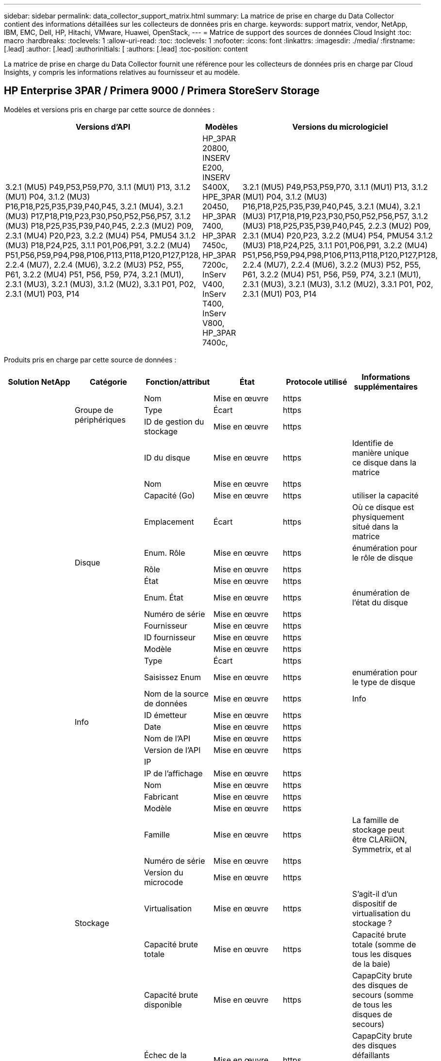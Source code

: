---
sidebar: sidebar 
permalink: data_collector_support_matrix.html 
summary: La matrice de prise en charge du Data Collector contient des informations détaillées sur les collecteurs de données pris en charge. 
keywords: support matrix, vendor, NetApp, IBM, EMC, Dell, HP, Hitachi, VMware, Huawei, OpenStack, 
---
= Matrice de support des sources de données Cloud Insight
:toc: macro
:hardbreaks:
:toclevels: 1
:allow-uri-read: 
:toc: 
:toclevels: 1
:nofooter: 
:icons: font
:linkattrs: 
:imagesdir: ./media/
:firstname: [.lead]
:author: [.lead]
:authorinitials: [
:authors: [.lead]
:toc-position: content


La matrice de prise en charge du Data Collector fournit une référence pour les collecteurs de données pris en charge par Cloud Insights, y compris les informations relatives au fournisseur et au modèle.


toc::[]


== HP Enterprise 3PAR / Primera 9000 / Primera StoreServ Storage

Modèles et versions pris en charge par cette source de données :

|===
| Versions d'API | Modèles | Versions du micrologiciel 


| 3.2.1 (MU5) P49,P53,P59,P70, 3.1.1 (MU1) P13, 3.1.2 (MU1) P04, 3.1.2 (MU3) P16,P18,P25,P35,P39,P40,P45, 3.2.1 (MU4), 3.2.1 (MU3) P17,P18,P19,P23,P30,P50,P52,P56,P57, 3.1.2 (MU3) P18,P25,P35,P39,P40,P45, 2.2.3 (MU2) P09, 2.3.1 (MU4) P20,P23, 3.2.2 (MU4) P54, PMU54 3.1.2 (MU3) P18,P24,P25, 3.1.1 P01,P06,P91, 3.2.2 (MU4) P51,P56,P59,P94,P98,P106,P113,P118,P120,P127,P128, 2.2.4 (MU7), 2.2.4 (MU6), 3.2.2 (MU3) P52, P55, P61, 3.2.2 (MU4) P51, P56, P59, P74, 3.2.1 (MU1), 2.3.1 (MU3), 3.2.1 (MU3), 3.1.2 (MU2), 3.3.1 P01, P02, 2.3.1 (MU1) P03, P14 | HP_3PAR 20800, INSERV E200, INSERV S400X, HPE_3PAR 20450, HP_3PAR 7400, HP_3PAR 7450c, HP_3PAR 7200c, InServ V400, InServ T400, InServ V800, HP_3PAR 7400c, | 3.2.1 (MU5) P49,P53,P59,P70, 3.1.1 (MU1) P13, 3.1.2 (MU1) P04, 3.1.2 (MU3) P16,P18,P25,P35,P39,P40,P45, 3.2.1 (MU4), 3.2.1 (MU3) P17,P18,P19,P23,P30,P50,P52,P56,P57, 3.1.2 (MU3) P18,P25,P35,P39,P40,P45, 2.2.3 (MU2) P09, 2.3.1 (MU4) P20,P23, 3.2.2 (MU4) P54, PMU54 3.1.2 (MU3) P18,P24,P25, 3.1.1 P01,P06,P91, 3.2.2 (MU4) P51,P56,P59,P94,P98,P106,P113,P118,P120,P127,P128, 2.2.4 (MU7), 2.2.4 (MU6), 3.2.2 (MU3) P52, P55, P61, 3.2.2 (MU4) P51, P56, P59, P74, 3.2.1 (MU1), 2.3.1 (MU3), 3.2.1 (MU3), 3.1.2 (MU2), 3.3.1 P01, P02, 2.3.1 (MU1) P03, P14 
|===
Produits pris en charge par cette source de données :

|===
| Solution NetApp | Catégorie | Fonction/attribut | État | Protocole utilisé | Informations supplémentaires 


.99+| Visibilité .3+| Groupe de périphériques | Nom | Mise en œuvre | https |  


| Type | Écart | https |  


| ID de gestion du stockage | Mise en œuvre | https |  


.14+| Disque | ID du disque | Mise en œuvre | https | Identifie de manière unique ce disque dans la matrice 


| Nom | Mise en œuvre | https |  


| Capacité (Go) | Mise en œuvre | https | utiliser la capacité 


| Emplacement | Écart | https | Où ce disque est physiquement situé dans la matrice 


| Enum. Rôle | Mise en œuvre | https | énumération pour le rôle de disque 


| Rôle | Mise en œuvre | https |  


| État | Mise en œuvre | https |  


| Enum. État | Mise en œuvre | https | énumération de l'état du disque 


| Numéro de série | Mise en œuvre | https |  


| Fournisseur | Mise en œuvre | https |  


| ID fournisseur | Mise en œuvre | https |  


| Modèle | Mise en œuvre | https |  


| Type | Écart | https |  


| Saisissez Enum | Mise en œuvre | https | enumération pour le type de disque 


.5+| Info | Nom de la source de données | Mise en œuvre | https | Info 


| ID émetteur | Mise en œuvre | https |  


| Date | Mise en œuvre | https |  


| Nom de l'API | Mise en œuvre | https |  


| Version de l'API | Mise en œuvre | https |  


.12+| Stockage | IP |  |  |  


| IP de l'affichage | Mise en œuvre | https |  


| Nom | Mise en œuvre | https |  


| Fabricant | Mise en œuvre | https |  


| Modèle | Mise en œuvre | https |  


| Famille | Mise en œuvre | https | La famille de stockage peut être CLARiiON, Symmetrix, et al 


| Numéro de série | Mise en œuvre | https |  


| Version du microcode | Mise en œuvre | https |  


| Virtualisation | Mise en œuvre | https | S'agit-il d'un dispositif de virtualisation du stockage ? 


| Capacité brute totale | Mise en œuvre | https | Capacité brute totale (somme de tous les disques de la baie) 


| Capacité brute disponible | Mise en œuvre | https | CapapCity brute des disques de secours (somme de tous les disques de secours) 


| Échec de la capacité brute | Mise en œuvre | https | CapapCity brute des disques défaillants (somme de tous les disques défaillants) 


.8+| Nœud de stockage | UUID | Mise en œuvre | https |  


| Nom | Mise en œuvre | https |  


| Version | Mise en œuvre | https | version logicielle 


| Modèle | Mise en œuvre | https |  


| Taille de la mémoire | Écart | https | Mémoire du périphérique en Mo 


| Nombre de processeurs | Mise en œuvre | https | Processeur du périphérique 


| État | Mise en œuvre | https | texte libre décrivant l'état du périphérique 


| Disponibilité | Mise en œuvre | https | temps en millisecondes 


.24+| Pool de stockage | ID du pool de stockage | Mise en œuvre | https |  


| Nom | Mise en œuvre | https |  


| Type | Écart | https |  


| Provisionnement fin pris en charge | Mise en œuvre | https | Si ce volume interne prend en charge le provisionnement fin pour la couche de volume en haut de celui-ci 


| Déduplication activée | Mise en œuvre | https | Déduplication activée sur le pool de stockage 


| Virtualisation | Mise en œuvre | https | S'agit-il d'un dispositif de virtualisation du stockage ? 


| Groupe RAID | Mise en œuvre | https | Indique si StoragePool est un groupe raid 


| Capacité totale utilisée | Mise en œuvre | https | Capacité totale en Mo 


| Capacité totale allouée | Mise en œuvre | https |  


| Autre UsedCapacity (Mo) | Mise en œuvre | https | Toute capacité autre que les données et les snapshots 


| Autre capacité allouée | Écart | https | Capacité allouée à d'autres (et non des données) 


| Capacité sur disque physique (Mo) | Mise en œuvre | https | utilisé comme capacité brute pour le pool de stockage 


| Rapport brut/utilisable | Mise en œuvre | https | ratio pour la conversion de la capacité utilisable en capacité brute 


| Redondance | Mise en œuvre | https | Niveau de redondance 


| Inclure dans la capacité DWH | Mise en œuvre | https | Une façon de ACQ à cotnrol quelles piscines de strage sont intéressantes dans la capacité DWH 


| Économies de déduplication | Mise en œuvre | https | rapport entre les économies de déduplication et par pourcentage 


| Compression activée | Mise en œuvre | https | Est activé pour la compression sur le pool de stockage 


| Économies de compression | Mise en œuvre | https | rapport entre les économies réalisées grâce à la compression en pourcentage 


| Capacité utilisée du snapshot | Mise en œuvre | https |  


| Capacité utile des données | Mise en œuvre | https |  


| Capacité allouée des snapshots | Écart | https | Capacité allouée des snapshots en Mo 


| Capacité allouée aux données | Écart | https | capacité allouée aux données 


| Hiérarchisation automatique | Mise en œuvre | https | indique si ce pool de stockage participe à la hiérarchisation automatique avec d'autres pools 


| Niveau du fournisseur | Mise en œuvre | https | Nom des niveaux propre au fournisseur 


.9+| Synchronisation du stockage | Volume source | Mise en œuvre | https |  


| Volume cible | Mise en œuvre | https |  


| Mode | Mise en œuvre | https |  


| Enum. Mode | Mise en œuvre | https |  


| État | Mise en œuvre | https | texte libre décrivant l'état du périphérique 


| Enum. État | Mise en œuvre | https |  


| De déduplication | Mise en œuvre | https | technologie qui entraîne l'évolution de l'efficacité du stockage 


| Stockage source | Mise en œuvre | https |  


| Stockage cible | Mise en œuvre | https |  


.12+| Volumétrie | Nom | Mise en œuvre | https |  


| ID du pool de stockage | Mise en œuvre | https |  


| Hiérarchisation automatique | Mise en œuvre | https | indique si ce pool de stockage participe à la hiérarchisation automatique avec d'autres pools 


| Type | Écart | https |  


| Virtualisation | Mise en œuvre | https | S'agit-il d'un dispositif de virtualisation du stockage ? 


| Chez ThinApp |  |  |  


| Puissance | Mise en œuvre | https | Capacité utilisée de la copie Snapshot en Mo 


| Capacité brute totale | Mise en œuvre | https | Capacité brute totale (somme de tous les disques de la baie) 


| Capacité utilisée | Mise en œuvre | https |  


| Redondance | Mise en œuvre | https | Niveau de redondance 


| UUID | Mise en œuvre | https |  


| Identifiant de stratégie AutoTier | Mise en œuvre | https | Identifiant de règle de niveau dynamique 


.3+| Carte de volume | LUN | Mise en œuvre | https | Nom de la lun backend 


| Port de stockage | Mise en œuvre | https |  


| Contrôleur de protocole | Mise en œuvre | https |  


.3+| Masque de volume | Port de stockage | Mise en œuvre | https |  


| Initiateur | Mise en œuvre | https |  


| Contrôleur de protocole | Mise en œuvre | https |  


.2+| Réf. Volume | Nom | Mise en œuvre | https |  


| IP de stockage | Mise en œuvre | https |  


.4+| Alias WWN | Source | Mise en œuvre | https |  


| Alias de l'hôte | Mise en œuvre | https |  


| WWN | Mise en œuvre | https |  


| Type d'objet | Mise en œuvre | https |  


.76+| Optimisation .8+| Disque | clé | Mise en œuvre | https |  


| ID du serveur | Mise en œuvre | https |  


| Débit de lecture | Mise en œuvre | https |  


| Débit d'écriture | Mise en œuvre | https |  


| Débit total | Mise en œuvre | https | Taux total moyen des disques (lecture et écriture sur tous les disques) en Mo/s. 


| Lecture IOPS | Mise en œuvre | https | Nombre d'IOPS de lecture sur le disque 


| Écriture d'IOPS | Mise en œuvre | https |  


| Total d'IOPS | Mise en œuvre | https |  


.19+| Stockage | clé | Mise en œuvre | https |  


| ID du serveur | Mise en œuvre | https |  


| Latence lecture | Mise en œuvre | https |  


| Écriture de latence | Mise en œuvre | https |  


| Latence Total | Mise en œuvre | https |  


| Débit de lecture | Mise en œuvre | https |  


| Débit d'écriture | Mise en œuvre | https |  


| Débit total | Mise en œuvre | https | Taux total moyen des disques (lecture et écriture sur tous les disques) en Mo/s. 


| Lecture IOPS | Mise en œuvre | https | Nombre d'IOPS de lecture sur le disque 


| Écriture d'IOPS | Mise en œuvre | https |  


| Total d'IOPS | Mise en œuvre | https |  


| Taux de réussite du cache lecture | Mise en œuvre | https |  


| Écriture du taux de réussite du cache | Mise en œuvre | https |  


| Taux de réussite total du cache | Mise en œuvre | https |  


| Rapport de blocage partiel | Mise en œuvre | https |  


| Écriture en attente | Mise en œuvre | https | nombre total d'écritures en attente 


| Autres IOPS | Mise en œuvre | https |  


| Capacité brute | Mise en œuvre | https |  


| Capacité des stockagePools | Mise en œuvre | https |  


.12+| Données du nœud de stockage | clé | Mise en œuvre | https |  


| ID du serveur | Mise en œuvre | https |  


| Latence lecture | Mise en œuvre | https |  


| Écriture de latence | Mise en œuvre | https |  


| Latence Total | Mise en œuvre | https |  


| Débit de lecture | Mise en œuvre | https |  


| Débit d'écriture | Mise en œuvre | https |  


| Débit total | Mise en œuvre | https | Taux total moyen des disques (lecture et écriture sur tous les disques) en Mo/s. 


| Lecture IOPS | Mise en œuvre | https | Nombre d'IOPS de lecture sur le disque 


| Écriture d'IOPS | Mise en œuvre | https |  


| Total d'IOPS | Mise en œuvre | https |  


| Taux de réussite total du cache | Mise en œuvre | https |  


.16+| Pool de stockage | clé | Mise en œuvre | https |  


| ID du serveur | Mise en œuvre | https |  


| Débit de lecture | Mise en œuvre | https |  


| Débit d'écriture | Mise en œuvre | https |  


| Débit total | Mise en œuvre | https | Taux total moyen des disques (lecture et écriture sur tous les disques) en Mo/s. 


| Lecture IOPS | Mise en œuvre | https | Nombre d'IOPS de lecture sur le disque 


| Écriture d'IOPS | Mise en œuvre | https |  


| Total d'IOPS | Mise en œuvre | https |  


| Capacité totale | Mise en œuvre | https |  


| Capacité utilisée | Mise en œuvre | https |  


| Rapport de capacité utilisé | Mise en œuvre | https |  


| Capacité utilisée du snapshot | Mise en œuvre | https |  


| Capacité réservée des snapshots | Mise en œuvre | https |  


| Rapport de capacité utilisé des snapshots | Mise en œuvre | https | Signalé comme une série chronologique 


| Capacité provisionnée | Mise en œuvre | https |  


| Rapport de capacité de surengagement | Mise en œuvre | https | Signalé comme une série chronologique 


.21+| Volumétrie | clé | Mise en œuvre | https |  


| ID du serveur | Mise en œuvre | https |  


| Débit de lecture | Mise en œuvre | https |  


| Débit d'écriture | Mise en œuvre | https |  


| Débit total | Mise en œuvre | https | Taux total moyen des disques (lecture et écriture sur tous les disques) en Mo/s. 


| Latence lecture | Mise en œuvre | https |  


| Écriture de latence | Mise en œuvre | https |  


| Latence Total | Mise en œuvre | https |  


| Lecture IOPS | Mise en œuvre | https | Nombre d'IOPS de lecture sur le disque 


| Écriture d'IOPS | Mise en œuvre | https |  


| Total d'IOPS | Mise en œuvre | https |  


| Taux de réussite du cache lecture | Mise en œuvre | https |  


| Écriture du taux de réussite du cache | Mise en œuvre | https |  


| Taux de réussite total du cache | Mise en œuvre | https |  


| Rapport de blocage partiel | Mise en œuvre | https |  


| Écriture en attente | Mise en œuvre | https | nombre total d'écritures en attente 


| Capacité totale | Mise en œuvre | https |  


| Capacité brute | Mise en œuvre | https |  


| Capacité utilisée | Mise en œuvre | https |  


| Rapport de capacité utilisé | Mise en œuvre | https |  


| Ratio capacité écrit | Mise en œuvre | https |  
|===
Les API de gestion utilisées par cette source de données :

|===
| API | Protocole utilisé | Protocole de la couche de transport utilisé | Ports entrants utilisés | Ports sortants utilisés | Prend en charge l'authentification | Nécessite uniquement des informations d'identification en lecture seule | Prend en charge le cryptage | Compatible pare-feu (ports statiques) 


| CLI 3PAR | SSH | SSH | 22 |  | vrai | faux | vrai | vrai 


| 3PAR SMI-S | SMI-S | HTTP/HTTPS | 5988/5989 |  | vrai | vrai | vrai | vrai 
|===
<<top,Haut de la page>>



== AMAZON AWS EC2 (HTTPS)

Modèles et versions pris en charge par cette source de données :

|===
| Versions d'API | Modèles | Versions du micrologiciel 


| 3.2.1 (MU5) P49,P53,P59,P70, 3.1.1 (MU1) P13, 3.1.2 (MU1) P04, 3.1.2 (MU3) P16,P18,P25,P35,P39,P40,P45, 3.2.1 (MU4), 3.2.1 (MU3) P17,P18,P19,P23,P30,P50,P52,P56,P57, 3.1.2 (MU3) P18,P25,P35,P39,P40,P45, 2.2.3 (MU2) P09, 2.3.1 (MU4) P20,P23, 3.2.2 (MU4) P54, PMU54 3.1.2 (MU3) P18,P24,P25, 3.1.1 P01,P06,P91, 3.2.2 (MU4) P51,P56,P59,P94,P98,P106,P113,P118,P120,P127,P128, 2.2.4 (MU7), 2.2.4 (MU6), 3.2.2 (MU3) P52, P55, P61, 3.2.2 (MU4) P51, P56, P59, P74, 3.2.1 (MU1), 2.3.1 (MU3), 3.2.1 (MU3), 3.1.2 (MU2), 3.3.1 P01, P02, 2014-10-01, 2.3.1 (MU1) P03, P14, | HP_3PAR 20800, INSERV E200, INSERV S400X, HPE_3PAR 20450, HP_3PAR 7400, HP_3PAR 7450c, HP_3PAR 7200c, InServ V400, InServ T400, InServ V800, HP_3PAR 7400c, | 3.2.1 (MU5) P49,P53,P59,P70, 3.1.1 (MU1) P13, 3.1.2 (MU1) P04, 3.1.2 (MU3) P16,P18,P25,P35,P39,P40,P45, 3.2.1 (MU4), 3.2.1 (MU3) P17,P18,P19,P23,P30,P50,P52,P56,P57, 3.1.2 (MU3) P18,P25,P35,P39,P40,P45, 2.2.3 (MU2) P09, 2.3.1 (MU4) P20,P23, 3.2.2 (MU4) P54, PMU54 3.1.2 (MU3) P18,P24,P25, 3.1.1 P01,P06,P91, 3.2.2 (MU4) P51,P56,P59,P94,P98,P106,P113,P118,P120,P127,P128, 2.2.4 (MU7), 2.2.4 (MU6), 3.2.2 (MU3) P52, P55, P61, 3.2.2 (MU4) P51, P56, P59, P74, 3.2.1 (MU1), 2.3.1 (MU3), 3.2.1 (MU3), 3.1.2 (MU2), 3.3.1 P01, P02, 2.3.1 (MU1) P03, P14 
|===
Produits pris en charge par cette source de données :

|===
| Solution NetApp | Catégorie | Fonction/attribut | État | Protocole utilisé | Informations supplémentaires 


.56+| Visibilité .7+| Datastore | OID | Mise en œuvre | https |  


| Nom | Mise en œuvre | https |  


| Puissance | Mise en œuvre | https | Capacité utilisée de la copie Snapshot en Mo 


| Capacité provisionnée | Mise en œuvre | https |  


| IP de Virtual Center | Mise en œuvre | https |  


| MOID | Mise en œuvre | https |  


| ID d'abonnement | Mise en œuvre | https |  


.6+| Serveur | OID | Mise en œuvre | https |  


| IP de Virtual Center | Mise en œuvre | https |  


| Cluster | Mise en œuvre | https | Nom du cluster 


| Nom du Data Center | Mise en œuvre | https |  


| OID hôte | Mise en œuvre | https |  


| MOID | Mise en œuvre | https |  


.8+| Disque virtuel | OID | Mise en œuvre | https |  


| OID du datastore | Mise en œuvre | https |  


| Nom | Mise en œuvre | https |  


| Puissance | Mise en œuvre | https | Capacité utilisée de la copie Snapshot en Mo 


| Modifiable |  |  |  


| Type | Écart | https |  


| Est Snapshot | Mise en œuvre | https |  


| ID d'abonnement | Mise en œuvre | https |  


.20+| Virtualmachine | OID | Mise en œuvre | https |  


| Nom | Mise en œuvre | https |  


| Nom DNS | Mise en œuvre | https |  


| OS | Mise en œuvre | https |  


| Processeurs | Mise en œuvre | https |  


| Mémoire | Mise en œuvre | https |  


| OID du datastore | Mise en œuvre | https |  


| État de l'alimentation | Mise en œuvre | https |  


| Heure de changement d'état | Mise en œuvre | https |  


| OID hôte | Mise en œuvre | https |  


| IPS | Mise en œuvre | https |  


| État du client | Mise en œuvre | https |  


| Capacité provisionnée | Mise en œuvre | https |  


| MOID | Mise en œuvre | https |  


| Type d'instance | Mise en œuvre | https |  


| Heure de lancement | Mise en œuvre | https |  


| De matériel | Mise en œuvre | https |  


| IPS public | Mise en œuvre | https |  


| Groupes de sécurité | Mise en œuvre | https |  


| ID d'abonnement | Mise en œuvre | https |  


.3+| Disque de Virtualmachine | OID | Mise en œuvre | https |  


| OID de Virtualmachine | Mise en œuvre | https |  


| ID objet virtualDisk | Mise en œuvre | https |  


.5+| Hôte | OID | Mise en œuvre | https |  


| Nom | Mise en œuvre | https |  


| IPS | Mise en œuvre | https |  


| Fabricant | Mise en œuvre | https |  


| HostOs |  |  |  


.7+| Info | Nom de la source de données | Mise en œuvre | https | Info 


| ID émetteur | Mise en œuvre | https |  


| Date | Mise en œuvre | https |  


| Clé d'émetteur | Mise en œuvre | https |  


| Nom de l'API | Mise en œuvre | https |  


| Version de l'API | Mise en œuvre | https |  


| Description de l'API | Mise en œuvre | https |  


.10+| Optimisation .5+| Datastore | clé | Mise en œuvre | https |  


| ID du serveur | Mise en œuvre | https |  


| Capacité totale | Mise en œuvre | https |  


| Capacité provisionnée | Mise en œuvre | https |  


| Rapport de capacité de surengagement | Mise en œuvre | https | Signalé comme une série chronologique 


.3+| Datastore | Capacité totale | Mise en œuvre | https |  


| Capacité provisionnée | Mise en œuvre | https |  


| Rapport de capacité de surengagement | Mise en œuvre | https | Signalé comme une série chronologique 


| Disque virtuel | Capacité totale | Mise en œuvre | https |  


| vm | Capacité totale | Mise en œuvre | https |  
|===
Les API de gestion utilisées par cette source de données :

|===
| API | Protocole utilisé | Protocole de la couche de transport utilisé | Ports entrants utilisés | Ports sortants utilisés | Prend en charge l'authentification | Nécessite uniquement des informations d'identification en lecture seule | Prend en charge le cryptage | Compatible pare-feu (ports statiques) 


| API EC2 | HTTPS | HTTPS | 443 |  | vrai | vrai | vrai | vrai 
|===
<<top,Haut de la page>>



== Amazon AWS S3 en tant que système de stockage

Modèles et versions pris en charge par cette source de données :

|===
| Versions d'API | Modèles | Versions du micrologiciel 


| 3.1.1 (MU1) P13, 3.1.2 (MU1) P04, 3.2.1 (MU4), 3.1.2 (MU3) P18, P25, P35, P39, P40, P45, 2010-08-01, 2.2.4 (MU7), 3.2.2 (MU3) P52,P55,P61, 3.2.1 (MU1), 3.2.1 (MU3), 3.1.2 (MU2), 2014-10-01, 3.2.1 (MU5) P49,P53,P59,P70, 3.1.2 (MU3) P16,P18,P25,P35,P39,P40,P45, 3.2.1 (MU3) P17,P18,P19,P23,P30,P50,P52,P56,PMU57, PMU3, P2.2.3 2.3.1 (MU4) P20, P23, 3.2.2 (MU4) P50, P51, P54, 3.1.2 (MU3) P18, P24, P25, 3.1.1 P01, P06, P91, 3.2.2 (MU4) P51, P56, P59, P94, P98, P127, P113, P120, P120, P120 2.2.4 (MU6), 3.2.2 (MU4) P51,P56,P59,P74, 2.3.1 (MU3), 3.3.1 P01,P02, 2.3.1 (MU1) P03,P14, | S3, HP_3PAR 20800, INSERV E200, INSERV S400X, HPE_3PAR 20450, HP_3PAR 7400, HP_3PAR 7450c, HP_3PAR 7200c, InServ V400, InServ T400, InServ V800, HP_3PAR 7400c, | 3.2.1 (MU5) P49,P53,P59,P70, 3.1.1 (MU1) P13, 3.1.2 (MU1) P04, 3.1.2 (MU3) P16,P18,P25,P35,P39,P40,P45, 3.2.1 (MU4), 3.2.1 (MU3) P17,P18,P19,P23,P30,P50,P52,P56,P57, 3.1.2 (MU3) P18,P25,P35,P39,P40,P45, 2.2.3 (MU2) P09, 2010-08-01, 2.3.1 (MU4) P20, P23 3.2.2 (MU4) P50,P51,P54, 3.1.2 (MU3) P18,P24,P25, 3.1.1 P01,P06,P91, 3.2.2 (MU4) P51,P56,P59,P94,P98,P106,P113,P118,P120,P127,P128, 2.2.4 (MU7) 2.2.4 (MU6), 3.2.2 (MU3) P52,P55,P61, 3.2.2 (MU4) P51,P56,P59,P74, 3.2.1 (MU1), 2.3.1 (MU3), 3.2.1 (MU3), 3.1.2 (MU2), 3.3.1 P01, P02, 2.3.1 (MU1) P03, P14, 
|===
Produits pris en charge par cette source de données :

|===
| Solution NetApp | Catégorie | Fonction/attribut | État | Protocole utilisé | Informations supplémentaires 


.40+| Visibilité .7+| Info | Nom de la source de données | Mise en œuvre | https | Info 


| ID émetteur | Mise en œuvre | https |  


| Date | Mise en œuvre | https |  


| Clé d'émetteur | Mise en œuvre | https |  


| Nom de l'API | Mise en œuvre | https |  


| Version de l'API | Mise en œuvre | https |  


| Description de l'API | Mise en œuvre | https |  


.10+| Volume interne | ID du volume interne | Mise en œuvre | https |  


| Nom | Mise en œuvre | https |  


| ID du pool de stockage | Mise en œuvre | https |  


| Type | Écart | https |  


| Chez ThinApp |  |  |  


| Provisionnement fin pris en charge | Mise en œuvre | https | Si ce volume interne prend en charge le provisionnement fin pour la couche de volume en haut de celui-ci 


| Déduplication activée | Mise en œuvre | https | Déduplication activée sur le pool de stockage 


| Capacité totale utilisée | Mise en œuvre | https | Capacité totale en Mo 


| Capacité totale allouée | Mise en œuvre | https |  


| Rapport brut/utilisable | Mise en œuvre | https | ratio pour la conversion de la capacité utilisable en capacité brute 


.3+| Qtree | ID de qtree | Mise en œuvre | https | id unique du qtree 


| Nom | Mise en œuvre | https |  


| Type | Écart | https |  


.10+| Stockage | IP |  |  |  


| IP de l'affichage | Mise en œuvre | https |  


| Fabricant | Mise en œuvre | https |  


| Modèle | Mise en œuvre | https |  


| Famille | Mise en œuvre | https | La famille de stockage peut être CLARiiON, Symmetrix, et al 


| Version du microcode | Mise en œuvre | https |  


| Virtualisation | Mise en œuvre | https | S'agit-il d'un dispositif de virtualisation du stockage ? 


| Capacité brute totale | Mise en œuvre | https | Capacité brute totale (somme de tous les disques de la baie) 


| Capacité brute disponible | Mise en œuvre | https | CapapCity brute des disques de secours (somme de tous les disques de secours) 


| Échec de la capacité brute | Mise en œuvre | https | CapapCity brute des disques défaillants (somme de tous les disques défaillants) 


.10+| Pool de stockage | ID du pool de stockage | Mise en œuvre | https |  


| Nom | Mise en œuvre | https |  


| Type | Écart | https |  


| Provisionnement fin pris en charge | Mise en œuvre | https | Si ce volume interne prend en charge le provisionnement fin pour la couche de volume en haut de celui-ci 


| Inclure dans la capacité DWH | Mise en œuvre | https | Une façon de ACQ à cotnrol quelles piscines de strage sont intéressantes dans la capacité DWH 


| Virtualisation | Mise en œuvre | https | S'agit-il d'un dispositif de virtualisation du stockage ? 


| Groupe RAID | Mise en œuvre | https | Indique si StoragePool est un groupe raid 


| Capacité totale allouée | Mise en œuvre | https |  


| Capacité sur disque physique (Mo) | Mise en œuvre | https | utilisé comme capacité brute pour le pool de stockage 


| Rapport brut/utilisable | Mise en œuvre | https | ratio pour la conversion de la capacité utilisable en capacité brute 


.6+| Optimisation .2+| Volume interne | Capacité totale | Mise en œuvre | https |  


| Nombre total d'objets | Mise en œuvre | https |  


.4+| Volume interne | clé | Mise en œuvre | https |  


| ID du serveur | Mise en œuvre | https |  


| Capacité totale | Mise en œuvre | https |  


| Nombre total d'objets | Mise en œuvre | https |  
|===
Les API de gestion utilisées par cette source de données :

|===
| API | Protocole utilisé | Protocole de la couche de transport utilisé | Ports entrants utilisés | Ports sortants utilisés | Prend en charge l'authentification | Nécessite uniquement des informations d'identification en lecture seule | Prend en charge le cryptage | Compatible pare-feu (ports statiques) 


| API S3 | HTTPS | HTTPS | 443 |  | vrai | vrai | vrai | vrai 
|===
<<top,Haut de la page>>



== Microsoft Azure NetApp Files

Modèles et versions pris en charge par cette source de données :

|===
| Versions d'API | Modèles | Versions du micrologiciel 


| 3.1.1 (MU1) P13, 3.1.2 (MU1) P04, 3.2.1 (MU4), 3.1.2 (MU3) P18, P25, P35, P39, P40, P45, 2010-08-01, 2019-06-01, 2.2.4 (MU7), 3.2.2 (MU3) P52, P55, P61, 3.2.1 (MU1), 3.2.1 (MU3), 3.1.2 (MU2), 2014-10-01, 3.2.1 (MU5) P49,P53,P59,P70, 3.1.2 (MU3) P16,P18,P25,P35,P39,P40,P45, 3.2.1 (MU3) P17,P18,P19,P23,P30,P56,P57,P57,P57,P57,P57,P57,P57,P57,P57,P57,P57,P55 2.2.3 (MU2) P09, 2.3.1 (MU4) P20, P23, 3.2.2 (MU4) P50, P51, P54, 3.1.2 (MU3) P18, P24, P25, 3.1.1 P01, P06, P91, 3.2.2 (MU4) P51,P56,P59,P94,P98,P106,P113,P118,P120,P127,P128, 2.2.4 (MU6), 3.2.2 (MU4) P51,P56,P59,P74, 2.3.1 (MU3), 3.3.1 P01,P02, 2.3.1 (MU1) P03,P14, | S3, HP_3PAR 20800, InServ E200, HP_3PAR 7200 c, Azure NetApp Files, HP_3PAR 7400C, INSERV S400X, HPE_3PAR 20450, HP_3PAR 7400, HP_3PAR 7450C, InServ V400, InServ T400, InServ V800, | 3.2.1 (MU5) P49,P53,P59,P70, 3.1.1 (MU1) P13, 3.1.2 (MU1) P04, 3.1.2 (MU3) P16,P18,P25,P35,P39,P40,P45, 3.2.1 (MU4), 3.2.1 (MU3) P17,P18,P19,P23,P30,P50,P52,P56,P57, 3.1.2 (MU3) P18,P25,P35,P39,P40,P45, 2.2.3 (MU2) P09, 2010-08-01, 2.3.1 (MU4) P20, P23 3.2.2 (MU4) P50,P51,P54, 3.1.2 (MU3) P18,P24,P25, 3.1.1 P01,P06,P91, 3.2.2 (MU4) P51,P56,P59,P94,P98,P106,P113,P118,P120,P127,P128, 2.2.4 (MU7) 2.2.4 (MU6), 3.2.2 (MU3) P52,P55,P61, 3.2.2 (MU4) P51,P56,P59,P74, 3.2.1 (MU1), 2.3.1 (MU3), 3.2.1 (MU3), 3.1.2 (MU2), 3.3.1 P01, P02, 2.3.1 (MU1) P03, P14, 
|===
Produits pris en charge par cette source de données :

|===
| Solution NetApp | Catégorie | Fonction/attribut | État | Protocole utilisé | Informations supplémentaires 


.68+| Visibilité .5+| Partage de fichiers | Nom | Mise en œuvre | https |  


| Chemin | Mise en œuvre | https | Chemin du fichier 


| ID de qtree | Mise en œuvre | https | id unique du qtree 


| Est InternalVolume | Mise en œuvre | https | que le partage de fichiers représente un volume interne (volume netapp) ou s'agit-il d'un qtree/dossier au sein du volume interne 


| Est partagé | Mise en œuvre | https | Si ce fichier est associé à des partages 


.4+| Info | Nom de la source de données | Mise en œuvre | https | Info 


| ID émetteur | Mise en œuvre | https |  


| Date | Mise en œuvre | https |  


| Version de l'API | Mise en œuvre | https |  


.17+| Volume interne | ID du volume interne | Mise en œuvre | https |  


| Nom | Mise en œuvre | https |  


| ID du pool de stockage | Mise en œuvre | https |  


| Type | Écart | https |  


| Chez ThinApp |  |  |  


| Provisionnement fin pris en charge | Mise en œuvre | https | Si ce volume interne prend en charge le provisionnement fin pour la couche de volume en haut de celui-ci 


| Déduplication activée | Mise en œuvre | https | Déduplication activée sur le pool de stockage 


| Nombre de snapshots | Mise en œuvre | https | Nombre de snapshots sur les volumes internes 


| État | Mise en œuvre | https |  


| UUID | Mise en œuvre | https |  


| Capacité utile des données | Mise en œuvre | https |  


| Capacité allouée aux données | Écart | https | capacité allouée aux données 


| Capacité totale utilisée | Mise en œuvre | https | Capacité totale en Mo 


| Capacité totale utilisée (Mo) | Mise en œuvre | https | placez le support pour la capacité utilisée comme lu à partir de l'appareil 


| Capacité totale allouée | Mise en œuvre | https |  


| Rapport brut/utilisable | Mise en œuvre | https | ratio pour la conversion de la capacité utilisable en capacité brute 


| Capacité utilisée du snapshot | Mise en œuvre | https |  


.6+| Qtree | ID de qtree | Mise en œuvre | https | id unique du qtree 


| Nom | Mise en œuvre | https |  


| Style de sécurité | Mise en œuvre | https | Style de sécurité du répertoire : unix, ntfs ou mixte 


| État | Mise en œuvre | https |  


| Type | Écart | https |  


| Limite de capacité matérielle de quota (Mo) | Mise en œuvre | https | Quantité maximale d'espace disque autorisée pour la cible de quota 


.6+| Quota | ID de quota | Mise en œuvre | https | id unique du quota 


| Type | Écart | https |  


| ID du volume interne | Mise en œuvre | https |  


| ID de qtree | Mise en œuvre | https | id unique du qtree 


| Limite de capacité matérielle (Mo) | Mise en œuvre | https | Quantité max d'espace disque autorisée pour la cible de quota (limite Hard) 


| Capacité utilisée | Mise en œuvre | https |  


.3+| Partagez | Nom | Mise en œuvre | https |  


| Protocole | Mise en œuvre | https | enumération pour le protocole de partage 


| Interfaces IP | Mise en œuvre | https | Liste des adresses IP séparées par des virgules sur lesquelles ce partage est exposé 


.2+| Partager l'initiateur | Initiateur | Mise en œuvre | https |  


| Autorisations | Mise en œuvre | https | Autorisations pour ce partage particulier 


.11+| Stockage | IP |  |  |  


| IP de l'affichage | Mise en œuvre | https |  


| Nom | Mise en œuvre | https |  


| Fabricant | Mise en œuvre | https |  


| Modèle | Mise en œuvre | https |  


| Famille | Mise en œuvre | https | La famille de stockage peut être CLARiiON, Symmetrix, et al 


| Numéro de série | Mise en œuvre | https |  


| Virtualisation | Mise en œuvre | https | S'agit-il d'un dispositif de virtualisation du stockage ? 


| Capacité brute totale | Mise en œuvre | https | Capacité brute totale (somme de tous les disques de la baie) 


| Capacité brute disponible | Mise en œuvre | https | CapapCity brute des disques de secours (somme de tous les disques de secours) 


| Échec de la capacité brute | Mise en œuvre | https | CapapCity brute des disques défaillants (somme de tous les disques défaillants) 


.14+| Pool de stockage | ID du pool de stockage | Mise en œuvre | https |  


| Nom | Mise en œuvre | https |  


| Type | Écart | https |  


| État | Mise en œuvre | https |  


| Provisionnement fin pris en charge | Mise en œuvre | https | Si ce volume interne prend en charge le provisionnement fin pour la couche de volume en haut de celui-ci 


| Inclure dans la capacité DWH | Mise en œuvre | https | Une façon de ACQ à cotnrol quelles piscines de strage sont intéressantes dans la capacité DWH 


| Virtualisation | Mise en œuvre | https | S'agit-il d'un dispositif de virtualisation du stockage ? 


| Groupe RAID | Mise en œuvre | https | Indique si StoragePool est un groupe raid 


| Capacité allouée aux données | Écart | https | capacité allouée aux données 


| Capacité totale allouée | Mise en œuvre | https |  


| Capacité sur disque physique (Mo) | Mise en œuvre | https | utilisé comme capacité brute pour le pool de stockage 


| Rapport brut/utilisable | Mise en œuvre | https | ratio pour la conversion de la capacité utilisable en capacité brute 


| Capacité utile des données | Mise en œuvre | https |  


| Capacité totale utilisée | Mise en œuvre | https | Capacité totale en Mo 


.26+| Optimisation .15+| Volume interne | Latence Total | Mise en œuvre | https |  


| Capacité totale | Mise en œuvre | https |  


| Latence lecture | Mise en œuvre | https |  


| Autres IOPS | Mise en œuvre | https |  


| Écriture d'IOPS | Mise en œuvre | https |  


| Capacité utilisée | Mise en œuvre | https |  


| Autre capacité utilisée | Mise en œuvre | https |  


| Total d'IOPS | Mise en œuvre | https |  


| Rapport de capacité utilisé des snapshots | Mise en œuvre | https | Signalé comme une série chronologique 


| Écriture de latence | Mise en œuvre | https |  


| Lecture IOPS | Mise en œuvre | https | Nombre d'IOPS de lecture sur le disque 


| Rapport de capacité utilisé | Mise en œuvre | https |  


| Capacité totale des données | Mise en œuvre | https |  


| Capacité utile des données | Mise en œuvre | https |  


| Capacité utilisée du snapshot | Mise en œuvre | https |  


.11+| StoragePool | Capacité totale | Mise en œuvre | https |  


| Lecture IOPS | Mise en œuvre | https | Nombre d'IOPS de lecture sur le disque 


| Rapport de capacité utilisé | Mise en œuvre | https |  


| Capacité totale des données | Mise en œuvre | https |  


| Capacité provisionnée | Mise en œuvre | https |  


| Écriture d'IOPS | Mise en œuvre | https |  


| Capacité utile des données | Mise en œuvre | https |  


| Capacité utilisée | Mise en œuvre | https |  


| Capacité brute | Mise en œuvre | https |  


| Rapport de capacité de surengagement | Mise en œuvre | https | Signalé comme une série chronologique 


| Total d'IOPS | Mise en œuvre | https |  
|===
Les API de gestion utilisées par cette source de données :

|===
| API | Protocole utilisé | Protocole de la couche de transport utilisé | Ports entrants utilisés | Ports sortants utilisés | Prend en charge l'authentification | Nécessite uniquement des informations d'identification en lecture seule | Prend en charge le cryptage | Compatible pare-feu (ports statiques) 


| Azure NetApp Files | HTTPS | HTTPS | 443 |  | vrai | vrai | vrai | vrai 
|===
<<top,Haut de la page>>



== Commutateurs Fibre Channel Brocade

Modèles et versions pris en charge par cette source de données :

|===
| Versions d'API | Modèles | Versions du micrologiciel 


| 3.1.1 (MU1) P13, 3.1.2 (MU1) P04, 3.2.1 (MU4), 3.1.2 (MU3) P18, P25, P35, P39, P40, P45, 2010-08-01, 2019-06-01, 2.2.4 (MU7), 3.2.2 (MU3) P52, P55, P61, 3.2.1 (MU1), 3.2.1 (MU3), 3.1.2 (MU2), 2014-10-01, 3.2.1 (MU5) P49,P53,P59,P70, 3.1.2 (MU3) P16,P18,P25,P35,P39,P40,P45, 3.2.1 (MU3) P17,P18,P19,P23,P30,P56,P57,P57,P57,P57,P57,P57,P57,P57,P57,P57,P57,P55 2.2.3 (MU2) P09, 2.3.1 (MU4) P20, P23, 3.2.2 (MU4) P50, P51, P54, 3.1.2 (MU3) P18, P24, P25, 3.1.1 P01, P06, P91, 3.2.2 (MU4) P51,P56,P59,P94,P98,P106,P113,P118,P120,P127,P128, 2.2.4 (MU6), 3.2.2 (MU4) P51,P56,P59,P74, 2.3.1 (MU3), 3.3.1 P01,P02, 2.3.1 (MU1) P03,P14, | S3, Brocade 3900, Brocade SSM, HP_3PAR 20800, cryptage Brocade InServ E200, Brocade 5300, Azure NetApp Files, Brocade 6510, Brocade 7500, Brocade 24000, Brocade 8000, Brocade DCX8510-8, Brocade 48000, HPE_3PAR 20450, Brocade DCX8510-4, Brocade 4100, Brocade DCX-4S Backbone, Brocade 300E, Brocade DCX, Brocade G630, Brocade 4024 intégré, HP_3PAR 7200c, Brocade 3850, Brocade 6505, HP_3PAR 7400c, Brocade 4900, Brocade 6548, Brocade X6-8, Brocade va-40FC, InServ S400X, Brocade 5000, HP_3PAR 7400, HP_3PAR 7450c, Brocade 5100, InServ V400, Brocade 4012 Embedded, Brocade 12000, InServ T400, Brocade 200E, InServ V800, Brocade 5480 Embedded, Brocade X6-4, | V7.4.1d, 3.1.1 (MU1) P13, 2010-08-01, v5.1.0d, v5.0.4a, 3.2.1 (MU1), v6.1.1_rc2_bld02, v5.3.0, v6.4.1b, v6.1.2a, V7.2.0a, v5.3.2a, v5.3.2c, v6.1.1, 3.2.2 (MU4) P50, P51, P54, v5.1.0b, v5.1.0a, 3.2.2 (MU4) P51,P56,P59,P94,P98,P106,P113,P118,P120,P127,P128, v8.2.1c, v8.2.1b, v8.0.1b_cvr_brcd_638991_01, v6.1.1_enc_bld33, v6.4.0C, 2.3.1 (MU1) P03,P14, v7.2.1a, V7.2.1c, v7.2.1b, 3.2.1 (MU4), v7.2.1D, v5.2.0a, V5.0.5, 2.2.4 (MU7), 3.2.1 (MU3), v6.1.0C, v6.3.2b, V7.0.0b, 3.2.1 (MU3) P17,P18,P19,P23,P30,P50,P52,P56,P57, v7.0.0C, v4.2.2b, v6.2.0, 2.3.1 (MU4) P20,P23, v6.2.1, v5.0.5f, 2.2.4 (MU6), v5.5.5a, v7.0.1, v7.0.2, v7.3.0b, v7.0.1a, v7.0.1b, 3.1.2 (MU3) P18,P25,P35,P39,P40,P45, v8.0.2c, v5.1.0, v6.3.0b, v6.3.0a, v6.0.1a, v7.3.1d, v7.0.2a, v7.3.1c, v4.2.0b, V7.0.2c, v6.3.0, 3.1.1 P01, P06, P91, v5.2.1b, v5.2.1a, v6.2.2f, v6.0.0C, v7.1.1, 3.1.2 (MU1) P04, v6.2.0f, v7.1.0b, v6.2.0g, v5.3.1a, v5.3.1b, v6.4.3b, v8.2.2d, 3.2.2 (MU3) P52,P55,P61, v5.2.0, 3.1.2 (MU2), v5.2.1, v6.2.1b, 3.2.1 (MU5) P49,P53,P59,P70, v6.4.3, v7.4.0a, v6.4.0, 3.1.2 (MU3) P16,P18,P25,P35,P39,P40,P45, v4.4.0e, v4.4.0b, 2.2.3 (MU2) P09, v6.0.1, 3.1.2 (MU3) P18, P24, P25, v6.4.2a, 3.2.2 (MU4) P51, P56, P59, P74, 2.3.1 (MU3), v6.2.0C, 3.3.1 P01,P02, v6.4.2b, 
|===
Produits pris en charge par cette source de données :

|===
| Solution NetApp | Catégorie | Fonction/attribut | État | Protocole utilisé | Informations supplémentaires 


.59+| Visibilité .4+| Entrée du serveur de nom FC | WWN du port NX | Mise en œuvre | https |  


| WWN du port du commutateur | Mise en œuvre | https |  


| ID FC | Mise en œuvre | https |  


| WWN de Physica lPort | Mise en œuvre | https |  


.4+| Structure | WWN | Mise en œuvre | https |  


| VSAN activé | Mise en œuvre | https |  


| VSANId | Mise en œuvre | https |  


| Nom | Mise en œuvre | https |  


.2+| Structure physique IVR | Le plus bas WWN du châssis IVRChassis | Mise en œuvre | https | Identifiant du fabric IVR 


| WWN du châssis IVR | Mise en œuvre | https | Liste séparée par des virgules des WWN de châssis IVR activés 


.4+| Info | Nom de la source de données | Mise en œuvre | https | Info 


| ID émetteur | Mise en œuvre | https |  


| Date | Mise en œuvre | https |  


| Clé d'émetteur | Mise en œuvre | https |  


.13+| Commutateur logique | WWN | Mise en œuvre | https |  


| IP |  |  |  


| Version du micrologiciel | Mise en œuvre | https |  


| Fabricant | Mise en œuvre | https |  


| Modèle | Mise en œuvre | https |  


| Nom | Mise en œuvre | https |  


| Changer de rôle | Mise en œuvre | https |  


| Type | Écart | https |  


| Numéro de série | Mise en œuvre | https |  


| État du commutateur | Mise en œuvre | https |  


| ID de domaine | Mise en œuvre | https |  


| WWN du châssis | Mise en œuvre | https |  


| Statut du commutateur | Mise en œuvre | https |  


| Port | WWN | Mise en œuvre | https |  


.13+| Commutateur | WWN | Mise en œuvre | https |  


| IP |  |  |  


| Version du micrologiciel | Mise en œuvre | https |  


| Fabricant | Mise en œuvre | https |  


| Modèle | Mise en œuvre | https |  


| Nom | Mise en œuvre | https |  


| Changer de rôle | Mise en œuvre | https |  


| Type | Écart | https |  


| Numéro de série | Mise en œuvre | https |  


| Gérer l'URL | Mise en œuvre | https |  


| État du commutateur | Mise en œuvre | https |  


| VSAN activé | Mise en œuvre | https |  


| Statut du commutateur | Mise en œuvre | https |  


.7+| Inconnu | WWN | Mise en œuvre | https |  


| Fabricant | Mise en œuvre | https |  


| Micrologiciel | Mise en œuvre | https |  


| Conducteur | Mise en œuvre | https |  


| Modèle | Mise en œuvre | https |  


| Nom | Mise en œuvre | https |  


| Généré | Mise en œuvre | https |  


.4+| Alias WWN | Source | Mise en œuvre | https |  


| Alias de l'hôte | Mise en œuvre | https |  


| WWN | Mise en œuvre | https |  


| Type d'objet | Mise en œuvre | https |  


| Zone | Nom de la zone | Mise en œuvre | https |  


.2+| Membre de la zone | WWN | Mise en œuvre | https |  


| Type | Écart | https |  


.4+| Fonctionnalités de segmentation | WWN | Mise en œuvre | https |  


| Configuration active | Mise en œuvre | https |  


| Nom de la configuration | Mise en œuvre | https |  


| Comportement de zonage par défaut | Mise en œuvre | https |  


.28+| Optimisation .28+| Données de port | clé | Mise en œuvre | https |  


| ID du serveur | Mise en œuvre | https |  


| PortErrors.class3Discard | Mise en œuvre | https |  


| PortErrors.crc | Mise en œuvre | https |  


| Débit de trafic | Mise en œuvre | https |  


| Débit de trafic | Mise en œuvre | https |  


| Taux de trafic total | Mise en œuvre | https |  


| Erreur de port | Mise en œuvre | https | Nombre total d'erreurs de port 


| Fréquence de trame de trafic | Mise en œuvre | https |  


| Fréquence de trame de trafic | Mise en œuvre | https |  


| Fréquence de trame de trafic totale | Mise en œuvre | https |  


| Images TX | Mise en œuvre | https | taille moyenne des trames de trafic 


| Taille moyenne des images | Mise en œuvre | https | Taille moyenne des trames du trafic 


| Erreur de port | Mise en œuvre | https | Erreurs de port dues à une longue trame 


| Erreur de port | Mise en œuvre | https | Erreurs de port dues à une courte trame 


| PortErrors.linkFailure | Mise en œuvre | https | Échec de la liaison des erreurs de port 


| PortErrors.linkResetRx | Mise en œuvre | https |  


| Erreur de port | Mise en œuvre | https | Erreur de port due à la réinitialisation de la liaison 


| Erreur de port | Mise en œuvre | https | Pertes de signal d'erreurs de port 


| Erreur de port | Mise en œuvre | https | Erreur de port : perte de synchronisation 


| Utilisation du trafic | Mise en œuvre | https |  


| Utilisation du trafic | Mise en œuvre | https |  


| Utilisation du trafic | Mise en œuvre | https | Utilisation totale du trafic 


| CréditbbitZeroMS | Mise en œuvre | https |  


| Crédit BB | Mise en œuvre | https |  


| Crédit BB | Mise en œuvre | https |  


| CreditZero.total | Mise en œuvre | https |  


| Erreur de port | Mise en œuvre | https | expiration du délai d'erreur de port 
|===
Les API de gestion utilisées par cette source de données :

|===
| API | Protocole utilisé | Protocole de la couche de transport utilisé | Ports entrants utilisés | Ports sortants utilisés | Prend en charge l'authentification | Nécessite uniquement des informations d'identification en lecture seule | Prend en charge le cryptage | Compatible pare-feu (ports statiques) 


| Assistant de configuration de la source de données | Saisie manuelle |  |  |  | vrai | vrai | vrai | vrai 


| Brocade SSH | SSH | SSH | 22 |  | faux | faux | vrai | vrai 


| Brocade SNMP | SNMP | SNMPv1, SNMPv2, SNMPv3 | 161 |  | vrai | vrai | vrai | vrai 
|===
<<top,Haut de la page>>



== Brocade Network Advisor HTTP

Modèles et versions pris en charge par cette source de données :

|===
| Versions d'API | Modèles | Versions du micrologiciel 


| 3.1.1 (MU1) P13, 3.1.2 (MU1) P04, 3.2.1 (MU4), 3.1.2 (MU3) P18, P25, P35, P39, P40, P45, 2010-08-01, 2019-06-01, 2.2.4 (MU7), 3.2.2 (MU3) P52, P55, P61, 3.2.1 (MU1), 3.2.1 (MU3), 3.1.2 (MU2), 2014-10-01, 3.2.1 (MU5) P49, P53, P59, P70, 14.4.3, 3.1.2 (MU3) P16, P18, P25, P35, P39, P40, P45, 14.4.1, 3.2.1 (MU3) P17,P18,P19,P23,P30,P50,P52,P56,P57, 2.2.3 (MU2) P09, 2.3.1 (MU4) P20,P23, 3.2.2 (MU4) P50,P51,P54, 3.1.2 (MU3) P18, P24, P25, 3.1.1 P01, P06, P91, 3.2.2 (MU4) P51, P56, P59, P94, P98, P106, P113, P118, P120, P127, P128, 2.2.4 (MU6), 3.2.2 (MU4) P51, P74, P56, P74 2.3.1 (MU3), 3.3.1 P01, P02, 2.3.1 (MU1) P03, P14, 14.4.5, | Brocade 3900, HP_3PAR 20800, Azure NetApp Files, Brocade 7500, Brocade 8000, EMC Connectrix ED-DCX-B, HPE_3PAR 20450, Brocade DCX-4S Backbone, Brocade DCX, Brocade G630, Brocade 4024 intégré, Brocade 3850, HP_3PAR 7400c, Brocade 4900, Brocade 5000, InServ V400, Brocade DCX 8510-8, Brocade 4012 Embedded, Brocade 12000, Brocade 200E, InServ V800, Brocade 5480 Embedded, Brocade G620, S3, Brocade SSM, Brocade G610, cryptage Brocade, InServ E200, Brocade 5300, Brocade 6510, Brocade 24000, IBM System Storage SAN42B-R, EMC Connectrix DS-6510B, IBM System Storage SAN64B-2, Brocade DCX8510-8, IBM System Storage SAN48B-5, Brocade 48000, Brocade 6520, Brocade DCX8510-4, Brocade 4100, EMC Connectrix ED-DCX-4S-B, Brocade 300, Brocade 300E, HP_3PAR 7200c, Brocade 6505, EMC Connectrix ED-DCX8510-4B, Brocade 6548, Brocade X6-8, EMC Connectrix ED-DCX8510-8B, Brocade va-40FC, InServ S400X, IBM System Storage SAN24B-4, HP_3PAR 7400, HP_3PAR 7450c, Brocade 5100, InServ T400, Brocade X6-4, | V7.4.1d, v7.4.1e, 3.1.1 (MU1) P13, v7.4.1b, 2010-08-01, V7.4.1a, v5.1.0d, v5.0.4a, v8.2.0b, 3.2.1 (MU1), v6.1.1_rc2_bld02, v5.3.0, v6.4.1b, v6.1.2a, v7.4.2c, V7.2.0a, v5.3.2a, v5.3.2c, v6.1.1, 3.2.2 (MU4) P50, P51, P54, v5.1.0b, v5.1.0a, 3.2.2 (MU4) P51,P56,P59,P94,P98,P106,P113,P118,P120,P127,P128, v8.2.1c, v8.2.1b, v8.0.1b_cvr_brcd_638991_01, v6.1.1_enc_bld33, v6.4.0C, 2.3.1 (MU1) P03,P14, v7.2.1a, V7.2.1c, v7.2.1b, v7.4.1e1, 3.2.1 (MU4), v7.2.1d, V5.2.0a, v5.0.5, 2.2.4 (MU7), 3.2.1 (MU3), v6.1.0C, v6.3.2b, v7.0.0b, 3.2.1 (MU3) P17,P18,P19,P23,P30,P50,P52,P56,P57, v7.0.0C, v4.2.2b, v6.2.0, 2.3.1 (MU4) P20,P23, v6.2.1, v5.0.5f, v8.1.2b, v8.1.2a, 2.2.4 (MU6), v5.5.5a, v7.0.1, v7.0.2, V7.3.0C, v7.3.0b, v7.0.1a, v7.0.1b, 3.1.2 (MU3) P18,P25,P35,P39,P40,P45, v8.2.1, v8.0.2c, v5.1.0, v6.3.0b, v6.3.0a, v6.0.1a, v7.3.1d, v7.0.2a, v7.3.1c, v4.2.0b, V7.0.2c, v6.3.0, 3.1.1 P01, P06, P91, v5.2.1b, v5.2.1a, v8.1.0b, v6.2.2f, v6.2.2g, v6.0.0c, v7.1.1, 3.1.2 (MU1) P04, v6.2.0f, v7.1.0b, v6.2.0g, v5.3.1a, v5.3.1b, v6.4.3b, v8.2.2d, 3.2.2 (MU3) P52, P55, P61, v5.2.0, V6.4.3g, 3.1.2 (MU2), v5.2.1, v6.2.1b, 3.2.1 (MU5) P49, P53, P59, P70, V6.4.3, v7.4.0a, v6.4.0, 3.1.2 (MU3) P16, P18, P25, P35, P39, P40, P45, v4.4.0e, V4.4.0b, 2.2.3 (MU2) P09, v6.0.1, 3.1.2 (MU3) P18, P24, P25, v6.4.2a, 3.2.2 (MU4) P51,P56,P59,P74, 2.3.1 (MU3), v6.2.0C, 3.3.1 P01,P02, v6.4.2b, 
|===
Produits pris en charge par cette source de données :

|===
| Solution NetApp | Catégorie | Fonction/attribut | État | Protocole utilisé | Informations supplémentaires 


.60+| Visibilité .4+| Entrée du serveur de nom FC | WWN du port NX | Mise en œuvre | https |  


| WWN du port du commutateur | Mise en œuvre | https |  


| ID FC | Mise en œuvre | https |  


| WWN de Physica lPort | Mise en œuvre | https |  


.4+| Structure | WWN | Mise en œuvre | https |  


| Nom | Mise en œuvre | https |  


| VSAN activé | Mise en œuvre | https |  


| VSANId | Mise en œuvre | https |  


.2+| Structure physique IVR | Le plus bas WWN du châssis IVRChassis | Mise en œuvre | https | Identifiant du fabric IVR 


| WWN du châssis IVR | Mise en œuvre | https | Liste séparée par des virgules des WWN de châssis IVR activés 


.7+| Info | Nom de la source de données | Mise en œuvre | https | Info 


| ID émetteur | Mise en œuvre | https |  


| Date | Mise en œuvre | https |  


| Clé d'émetteur | Mise en œuvre | https |  


| Nom de l'API | Mise en œuvre | https |  


| Version de l'API | Mise en œuvre | https |  


| Description de l'API | Mise en œuvre | https |  


.13+| Commutateur logique | WWN | Mise en œuvre | https |  


| IP |  |  |  


| Version du micrologiciel | Mise en œuvre | https |  


| Fabricant | Mise en œuvre | https |  


| Modèle | Mise en œuvre | https |  


| Nom | Mise en œuvre | https |  


| Changer de rôle | Mise en œuvre | https |  


| Type | Écart | https |  


| Numéro de série | Mise en œuvre | https |  


| État du commutateur | Mise en œuvre | https |  


| Statut du commutateur | Mise en œuvre | https |  


| ID de domaine | Mise en œuvre | https |  


| WWN du châssis | Mise en œuvre | https |  


| Port | WWN | Mise en œuvre | https |  


.13+| Commutateur | WWN | Mise en œuvre | https |  


| Version du micrologiciel | Mise en œuvre | https |  


| Fabricant | Mise en œuvre | https |  


| Nom | Mise en œuvre | https |  


| Type | Écart | https |  


| État du commutateur | Mise en œuvre | https |  


| Statut du commutateur | Mise en œuvre | https |  


| IP |  |  |  


| Modèle | Mise en œuvre | https |  


| Changer de rôle | Mise en œuvre | https |  


| Numéro de série | Mise en œuvre | https |  


| Gérer l'URL | Mise en œuvre | https |  


| VSAN activé | Mise en œuvre | https |  


.5+| Inconnu | WWN | Mise en œuvre | https |  


| Fabricant | Mise en œuvre | https |  


| Conducteur | Mise en œuvre | https |  


| Modèle | Mise en œuvre | https |  


| Micrologiciel | Mise en œuvre | https |  


.4+| Alias WWN | Source | Mise en œuvre | https |  


| Alias de l'hôte | Mise en œuvre | https |  


| WWN | Mise en œuvre | https |  


| Type d'objet | Mise en œuvre | https |  


| Zone | Nom de la zone | Mise en œuvre | https |  


.2+| Membre de la zone | WWN | Mise en œuvre | https |  


| Type | Écart | https |  


.4+| Fonctionnalités de segmentation | WWN | Mise en œuvre | https |  


| Configuration active | Mise en œuvre | https |  


| Nom de la configuration | Mise en œuvre | https |  


| Comportement de zonage par défaut | Mise en œuvre | https |  


.18+| Optimisation .18+| port | Crédit BB | Mise en œuvre | https |  


| PortErrors.linkFailure | Mise en œuvre | https | Échec de la liaison des erreurs de port 


| Utilisation du trafic | Mise en œuvre | https |  


| Taux de trafic total | Mise en œuvre | https |  


| CréditbbitZeroMS | Mise en œuvre | https |  


| Utilisation du trafic | Mise en œuvre | https |  


| Erreur de port | Mise en œuvre | https | expiration du délai d'erreur de port 


| Débit de trafic | Mise en œuvre | https |  


| Erreur de port | Mise en œuvre | https | Pertes de signal d'erreurs de port 


| Débit de trafic | Mise en œuvre | https |  


| PortErrors.crc | Mise en œuvre | https |  


| Utilisation du trafic | Mise en œuvre | https | Utilisation totale du trafic 


| Erreur de port | Mise en œuvre | https | Erreur de port : perte de synchronisation 


| CreditZero.total | Mise en œuvre | https |  


| Erreur de port | Mise en œuvre | https |  


| Erreur de port | Mise en œuvre | https | Nombre total d'erreurs de port 


| Erreur de port | Mise en œuvre | https | Erreurs de port dues à une courte trame 


| PortErrors.class3Discard | Mise en œuvre | https |  
|===
Les API de gestion utilisées par cette source de données :

|===
| API | Protocole utilisé | Protocole de la couche de transport utilisé | Ports entrants utilisés | Ports sortants utilisés | Prend en charge l'authentification | Nécessite uniquement des informations d'identification en lecture seule | Prend en charge le cryptage | Compatible pare-feu (ports statiques) 


| API REST Brocade Network Advisor | HTTP/HTTPS | HTTP/HTTPS | 443 |  | vrai | vrai | vrai | vrai 
|===
<<top,Haut de la page>>



== Commutateurs de structure Cisco MDS

Modèles et versions pris en charge par cette source de données :

|===
| Versions d'API | Modèles | Versions du micrologiciel 


| 3.1.1 (MU1) P13, 3.1.2 (MU1) P04, 3.2.1 (MU4), 3.1.2 (MU3) P18, P25, P35, P39, P40, P45, 2010-08-01, 2019-06-01, 2.2.4 (MU7), 3.2.2 (MU3) P52, P55, P61, 3.2.1 (MU1), 3.2.1 (MU3), 3.1.2 (MU2), 2014-10-01, 3.2.1 (MU5) P49, P53, P59, P70, 14.4.3, 3.1.2 (MU3) P16, P18, P25, P35, P39, P40, P45, 14.4.1, 3.2.1 (MU3) P17,P18,P19,P23,P30,P50,P52,P56,P57, 2.2.3 (MU2) P09, 2.3.1 (MU4) P20,P23, 3.2.2 (MU4) P50,P51,P54, 3.1.2 (MU3) P18, P24, P25, 3.1.1 P01, P06, P91, 3.2.2 (MU4) P51, P56, P59, P94, P98, P106, P113, P118, P120, P127, P128, 2.2.4 (MU6), 3.2.2 (MU4) P51, P74, P56, P74 2.3.1 (MU3), 3.3.1 P01, P02, 2.3.1 (MU1) P03, P14, 14.4.5, | Brocade 3900, HP_3PAR 20800, DS-C2222I-K9, Azure NetApp Files, Brocade 7500, Brocade 8000, EMC Connectrix ED-DCX-B, HPE_3PAR 20450, Brocade DCX-4S Backbone, Brocade DCX, Brocade G630, DS-C9509, Brocade 4024 intégré, Brocade 3850, DS-C9216A-K9, UCS-FI-6248UP, DS-C9506, HP_3PAR 7400C, BROCADE 4900, N77-C7718, DS-C9216I-K9, DS-C9134-K9, DS-C9148-16P-K9, DS-C9250I-K9, BROCADE 5000, InServ V400, Brocade DCX 8510-8, Brocade 4012 Embedded, Brocade 12000, Brocade 200E, DS-C9120-K9, InServ V800, Brocade 5480 Embedded, Brocade G620, DS-C9216-K9, S3, Brocade SSM, Brocade G610, cryptage Brocade, DS-C9124-K9, INSERV E200, N5K-C5548UP, BROCADE 5300, DS-C9513, DS-C9148-32P-K9, Brocade 6510, Brocade 24000, IBM System Storage SAN42B-R, EMC Connectrix DS-6510B, IBM System Storage SAN64B-2, Brocade DCX8510-8, IBM System Storage SAN48B-5, Brocade 48000, Brocade 6520, Brocade DCX8510-4, Brocade 4100, EMC CONNECTRIX ED-DCX-4S-B, BROCADE 300, DS-C9140-K9, BROCADE 300E, N5K-C5020P-BF, N5K-C5548P, HP_3PAR 7200C, BROCADE 6505, EMC CONNECTRIX ED-DCX8510-4B, N5K-C5596UP, Brocade 6548, Brocade X6-8, EMC Connectrix ED-DCX8510-8B, Brocade va-40FC, InServ S400X, N5K-C5020P-BFS, IBM SYSTEM STORAGE SAN24B-4, HP_3PAR 7400, HP_3PAR 7450C, DS-HP-FC-K9, BROCADE 5100, InServ T400, Brocade X6-4, | V7.4.1d, v7.4.1e, 6.2(3), 3.1.1 (MU1) P13, v7.4.1b, 2010-08-01, v7.4.1a, v5.1.0d, 4.2(1), v5.0.4a, v8.2.0b, 5.2(2), 3.2.1 (MU1), 3.3(1c), v6.1.1_rc2_bld02, v5.3.0, v6.4.1b, 5.1(3)N2(1), v6.1.2a, v7.4.2c, V7.2.0a, 3.3(5), 4.0(1a)N1(1), v5.3.2a, 3.3(1s), v5.3.2c, v6.1.1, 3.2.2 (MU4) P50,P51,P54, v5.1.0b, v5.1.0a, 3.3(5b), 3.2.2 (MU4) P51,P56,P59,P94,P98,P106,P113,P118,P120,P127,P128, 3.0(2a), v8.2.1c, v8.2.1b, v8.0.1b_cvr_brcd_638991_01, v6.1.1_enc_bld33, v6.4.0C, 2.3.1 (MU1) P03,P14, v7.2.1a, 3.2(3), v7.2.1c, v7.2.1b, 6.2(1), v7.4.1e1, 3.2.1 (MU4), v7.2.1d, 3.1(3a), 4.1(1b), v5.2.0a, 5.2(6a), v5.0.5, 2.2.4 (MU7), 1.3(3c), 3.2(2c), 3.2(1a), 3.2.1 (MU3), v6.1.0C, 5.2(1)N1(1b), v6.3.2b, V7.0.0b, 3.2.1 (MU3) P17,P18,P19,P23,P30,P50,P52,P56,P57, v7.0.0C, v4.2.2b, 5.0(4d), 5.0(3)N2(2,1 W), v6.2.0, 2.3.1 (MU4) P20,P23, v6.2.1, 4.1(1c), 6.2(11b), v5.5f, v8.1.2b, 7.0(1)N1(1), v8.1.2a, 2.2.4 (MU6), v5.5.5a, 2.0(3), 6.2(13), v7.0.1, v7.0.2, v7.3.0c, v7.3.0b, v7.0.1a, v7.0.1b, 3.1.2 (MU3) P18,P25,P35,P39,P40,P45, 3.1(2a), 3.0(3), v8.0.2c, v5.1.0, 6.2(12), v6.3.0b, v6.3.0a, v6.0.1a, 4.2(5), v7.3.1d, v7.0.2a, 4.1(3a), v7.3.1c, V4.2.0b, v7.0.2c, 7.0(0)N1(1), 5.2(8b), v6.3.0, 3.1.1 P01,P06,P91, v5.2.1b, v5.2.1a, v8.1.0b, 6.2(11), v6.2.2f, v6.2.2g, v6.0.0c, 4.2(7f), v7.1.1, 3.1.2 (MU1) P04, v6.2.0f, v7.1.0b, v6.2.0g, 5.0(3)N1(1c), v5.3.1a, v5.3.1b, 5.2(8a), 3.1(2), 5.2(8), V6.4.3b, 3.3(5a), v8.2.2d, 6.0(2)N2(5), 3.2.2 (MU3) P52,P55,P61, V5.2.0, v6.4.3g, 3.1.2 (MU2), v5.2.1, v6.2.1b, 3.2.1 (MU5) P49,P53,P59,P70, v6.4.3, 3.3(3), v7.4.0a, v6.4.0, 3.1.2 (MU3) P16,P18,P25,P35,P39,P40,P45, v4.4.0e, v4.4.0b, 2.2.3 (MU2) P09, v6.0.1, 3.1.2 (MU3) P18,P24,P25, v6.4.2a, 5.1(3)N2(1b), 6.0(2)N1(1), 5.2(1)N1(3), 3.2.2 (MU4) P51,P56,P59,P74, 5.2(1), 2.3.1 (MU3), V6.2.0C, 3.3.1 P01,P02, v6.4.2b, 
|===
Produits pris en charge par cette source de données :

|===
| Solution NetApp | Catégorie | Fonction/attribut | État | Protocole utilisé | Informations supplémentaires 


.56+| Visibilité .4+| Entrée du serveur de nom FC | WWN du port NX | Mise en œuvre | https |  


| WWN du port du commutateur | Mise en œuvre | https |  


| ID FC | Mise en œuvre | https |  


| WWN de Physica lPort | Mise en œuvre | https |  


.4+| Structure | WWN | Mise en œuvre | https |  


| Nom | Mise en œuvre | https |  


| VSAN activé | Mise en œuvre | https |  


| VSANId | Mise en œuvre | https |  


.2+| Structure physique IVR | Le plus bas WWN du châssis IVRChassis | Mise en œuvre | https | Identifiant du fabric IVR 


| WWN du châssis IVR | Mise en œuvre | https | Liste séparée par des virgules des WWN de châssis IVR activés 


.4+| Info | Nom de la source de données | Mise en œuvre | https | Info 


| ID émetteur | Mise en œuvre | https |  


| Date | Mise en œuvre | https |  


| Clé d'émetteur | Mise en œuvre | https |  


.9+| Commutateur logique | WWN | Mise en œuvre | https |  


| IP |  |  |  


| Fabricant | Mise en œuvre | https |  


| Changer de rôle | Mise en œuvre | https |  


| Type | Écart | https |  


| ID de domaine | Mise en œuvre | https |  


| Type de domaineID | Mise en œuvre | https |  


| Priorité | Mise en œuvre | https |  


| WWN du châssis | Mise en œuvre | https |  


| Port | WWN | Mise en œuvre | https |  


.12+| Commutateur | WWN | Mise en œuvre | https |  


| IP |  |  |  


| Version du micrologiciel | Mise en œuvre | https |  


| Fabricant | Mise en œuvre | https |  


| Modèle | Mise en œuvre | https |  


| Nom | Mise en œuvre | https |  


| Type | Écart | https |  


| Numéro de série | Mise en œuvre | https |  


| Gérer l'URL | Mise en œuvre | https |  


| VSAN activé | Mise en œuvre | https |  


| SANRoute activé | Mise en œuvre | https | Indique si ce châssis est activé pour le routage SAN (IVR, etc...) 


| Statut du commutateur | Mise en œuvre | https |  


.7+| Inconnu | WWN | Mise en œuvre | https |  


| Fabricant | Mise en œuvre | https |  


| Micrologiciel | Mise en œuvre | https |  


| Conducteur | Mise en œuvre | https |  


| Modèle | Mise en œuvre | https |  


| Nom | Mise en œuvre | https |  


| Généré | Mise en œuvre | https |  


.4+| Alias WWN | Source | Mise en œuvre | https |  


| Alias de l'hôte | Mise en œuvre | https |  


| WWN | Mise en œuvre | https |  


| Type d'objet | Mise en œuvre | https |  


.2+| Zone | Nom de la zone | Mise en œuvre | https |  


| Type de zone | Mise en œuvre | https |  


.2+| Membre de la zone | WWN | Mise en œuvre | https |  


| Type | Écart | https |  


.5+| Fonctionnalités de segmentation | WWN | Mise en œuvre | https |  


| Comportement de zonage par défaut | Mise en œuvre | https |  


| Configuration active | Mise en œuvre | https |  


| Nom de la configuration | Mise en œuvre | https |  


| Contrôle de fusion | Mise en œuvre | https |  


.30+| Optimisation .30+| Données de port | clé | Mise en œuvre | https |  


| ID du serveur | Mise en œuvre | https |  


| Utilisation du trafic | Mise en œuvre | https |  


| Utilisation du trafic | Mise en œuvre | https |  


| Utilisation du trafic | Mise en œuvre | https | Utilisation totale du trafic 


| Erreur de port | Mise en œuvre | https | Erreur de port : perte de synchronisation 


| Erreur de port | Mise en œuvre | https | Pertes de signal d'erreurs de port 


| PortErrors.class3Discard | Mise en œuvre | https |  


| Erreur de port | Mise en œuvre | https | Erreurs de port dues à une longue trame 


| Erreur de port | Mise en œuvre | https | Erreurs de port dues à une courte trame 


| Erreur de port | Mise en œuvre | https | Erreur de port due à la réinitialisation de la liaison 


| PortErrors.linkResetRx | Mise en œuvre | https |  


| Erreur de port | Mise en œuvre | https | Nombre total d'erreurs de port 


| Crédit BB | Mise en œuvre | https |  


| Crédit BB | Mise en œuvre | https |  


| CreditZero.total | Mise en œuvre | https |  


| CréditbbitZeroMS | Mise en œuvre | https |  


| Erreur de port | Mise en œuvre | https | expiration du délai d'erreur de port 


| PortErrors.linkFailure | Mise en œuvre | https | Échec de la liaison des erreurs de port 


| PortErrors.crc | Mise en œuvre | https |  


| Débit de trafic | Mise en œuvre | https |  


| Débit de trafic | Mise en œuvre | https |  


| Taux de trafic total | Mise en œuvre | https |  


| Fréquence de trame de trafic | Mise en œuvre | https |  


| Fréquence de trame de trafic | Mise en œuvre | https |  


| Fréquence de trame de trafic totale | Mise en œuvre | https |  


| Images TX | Mise en œuvre | https | taille moyenne des trames de trafic 


| Taille moyenne des images | Mise en œuvre | https | Taille moyenne des trames du trafic 


| Erreur de port | Mise en œuvre | https |  


| PortErrors.encoOut | Mise en œuvre | https |  
|===
Les API de gestion utilisées par cette source de données :

|===
| API | Protocole utilisé | Protocole de la couche de transport utilisé | Ports entrants utilisés | Ports sortants utilisés | Prend en charge l'authentification | Nécessite uniquement des informations d'identification en lecture seule | Prend en charge le cryptage | Compatible pare-feu (ports statiques) 


| Le protocole SNMP de Cisco | SNMP | SNMPv1 (Inventaire uniquement), SNMPv2, SNMPv3 | 161 |  | vrai | vrai | vrai | vrai 
|===
<<top,Haut de la page>>



== EMC Celerra (SSH)

Modèles et versions pris en charge par cette source de données :

|===
| Versions d'API | Modèles | Versions du micrologiciel 


| 7.1.56-5, 3.1.1 (MU1) P13, 3.1.2 (MU1) P04, 3.2.1 (MU4), 3.1.2 (MU3) P18, P25, P35, P39, P40, P45, 2010-08-01, 2019-06-01, 5.6.51-3, 5.6.50-2, 2.2.4 (MU7), 3.2.2 (MU3) P52,P55,P61, 3.2.1 (MU1), 3.2.1 (MU3), 3.1.2 (MU2), 6.0.55-3, 7.0.50-2, 2014-10-01, 6.0.70-4, 7.0.12-0, 5.6.47-11, 3.2.1 (MU5) P49,P53,P59,P70, 14.4.3, 3.1.2 (MU3) P16,P18,P25,P35,P39,P40,P45, 14.4.1, 3.2.1 (MU3) P17,P18,P19,P23,P30,P50,P57,P56,P56, P56 6.0.36-4, 2.2.3 (MU2) P09, 2.3.1 (MU4) P20, P23, 3.2.2 (MU4) P50, P51, P54, 3.1.2 (MU3) P18, P24, P25, 3.1.1 P01, P06, P91, 3.2.2 (MU4) P51, P56, P59, P94, P98, P106, P113, P118, P120, P127, P128, 2.2.4 (MU6), 3.2.2 (MU4) P51, P56, P59, P74, 5.4.18-3, 2.3.1 (MU3), 5.6.45-5, 5.6.46-4, 6.0.40-8, 3.3.1 P01,P02, 5.6.48-7, 6.0.61-0, 6.0.41-4, 6.0.41-3, 2.3.1 (MU1) P03,P14, 14.4.5, 5.6.49-3, 7.1.79-8, | Brocade 3900, HP_3PAR 20800, DS-C2222I-K9, Azure NetApp Files, Brocade 7500, Brocade 8000, EMC Connectrix ED-DCX-B, HPE_3PAR 20450, Brocade DCX-4S Backbone, Brocade DCX, VNX7500, BROCADE G630, DS-C9509, NS-G2, VNX5500, Brocade 4024 intégré, VG8, NS-G8, Brocade 3850, DS-C9216A-K9, UCS-FI-6248UP, DS-C9506, HP_3PAR 7400C, BROCADE 4900, N77-C7718, DS-C9216I-K9, DS-C9134-K9, NS700G, DS-C9148-16P-K9, DS-C9250I-K9, NSX, Brocade 5000, InServ V400, Brocade DCX 8510-8, Brocade 4012 Embedded, Brocade 12000, Brocade 200E, DS-C9120-K9, InServ V800, Brocade 5480 Embedded, Brocade G620, DS-C9216-K9, S3, Brocade SSM, Brocade G610, Cryptage Brocade, DS-C9124-K9, InServ E200, N5K-C5548UP, Brocade 5300, DS-C9513, DS-C9148-32P-K9, CNS, BROCADE 6510, BROCADE 24000, Stockage système IBM SAN42B-R, EMC Connectrix DS-6510B, IBM System Storage SAN64B-2, Brocade DCX8510-8, IBM System Storage SAN48B-5, Brocade 48000, Brocade 6520, Brocade DCX8510-4, Brocade 4100, NS80, EMC CONNECTRIX ED-DCX-4S-B, BROCADE 300, DS-C9140-K9, BROCADE 300E, N5K-C5020P-BF, NS-480FC, NS-480, N5K-C5548P, HP_3PAR 7200C, NS-960, Brocade 6505, EMC Connectrix ED-DCX8510-4B, N5K-C5596UP, Brocade 6548, NS-960FC, NS-120FC, BROCADE X6-8, EMC CONNECTRIX ED-DCX8510-8B, BROCADE VA-40FC, NS500G, INSERV S400X, N5K-C5020P-BFS, IBM SYSTEM STORAGE SAN24B-4, HP_3PAR 7400, HP_3PAR 7450C, DS-HP-FC-K9, BROCADE 5100, InServ T400, Brocade X6-4, | V7.4.1d, v7.4.1e, 6.2(3), 3.1.1 (MU1) P13, v7.4.1b, 2010-08-01, v7.4.1a, v5.1.0d, 5.6.51-3, 4.2(1), V5.0.4a, v8.2.0b, 5.2(2), 3.2.1 (MU1), 3.3(1c), V6.1.1_rc2_bld02, v5.3.0, v6.4.1b, 5.1(3)N2(1), v6.1.2a, V7.4.2c, v7.2.0a, 3.3(5), 4.0(1a)N1(1), v5.3.2a, 3.3(1s), v5.3.2c, v6.1.1, 3.2.2 (MU4) P50, P51, P54, v5.1.0b, v5.1.0a, 3.3(5b), 3.2.2 (MU4) P51,P56,P59,P94,P98,P106,P113,P118,P120,P127,P128, 3.0(2a), v8.2.1c, v8.2.1b, v8.0.1b_cvr_brcd_638991_01, v6.1.1_enc_bld33, 5.4.18-3, 6.0.61-0, V6.4.0C, 2.3.1 (MU1) P03,P14, v7.2.1a, 3.2(3), v7.2.1c, V7.2.1b, 6.2(1), v7.4.1e1, 3.2.1 (MU4), v7.2.1d, 3.1(3a), 4.1(1b), v5.2.0a, 5.2(6a), v5.0.5, 2.2.4 (MU7), 1.3(3c), 3.2(2c), 3.2(1a), 3.2.1 (MU3), V6.1.0C, 5.2(1)N1(1b), v6.3.2b, 7.0.50-2, 7.0.12-0, V7.0.0b, 3.2.1 (MU3) P17,P18,P19,P23,P30,P50,P52,P56,P57, v7.0.0C, v4.2.2b, 6.0.36-4, 5.0(4d), 5.0(3)N2(2.1w), v6.2.0, 2.3.1 (MU4) P20,P23, v6.2.1, 4.1(1c), 6.2(11b), v5.5f, v8.1.2b, 7.0(1)N1(1), v8.1.2a, 2.2.4 (MU6), v5.5.5a, 2.0(3), 6.2(13), 5.6.48-7, v7.0.1, v7.0.2, v7.3.0c, v7.3.0b, V7.0.1a, v7.0.1b, 3.1.2 (MU3) P18,P25,P35,P39,P40,P45, 3.1(2a), 3.0(3), v8.2.1, v8.0.2c, v5.1.0, 6.2(12), 6.0.55-3, v6.3.0b, 6.0.70-4, v6.3.0a, v6.0.1a, 4.2(5), 5.6.47-11, v7.3.1d, v7.0.2a, 4.1(3a), v7.3.1c, V4.2.0b, v7.0.2c, 7.0(0)N1(1), 5.2(8b), v6.3.0, 3.1.1 P01,P06,P91, v5.2.1b, v5.2.1a, v8.1.0b, 6.2(11), 5.6.45-5, v6.2.2f, 6.0.40-8, v6.2.2g, v6.0.0c, 4.2(7f), v7.1.1, 5.6.49-3, 7.1.79-8, 7.1.56-5, 3.1.2 (MU1) P04, v6.2.0f, v7.1.0b, v6.2.0g, 5.0(3)N1(1c), v5.3.1a, v5.3.1b, 5.2(8a), 3.1(2), 5.2(8), V6.4.3b, 5.6.50-2, 3.3(5a), v8.2.2d, 6.0(2)N2(5), 3.2.2 (MU3) P52,P55,P61, v5.2.0, v6.4.3g, 3.1.2 (MU2), v5.2.1, v6.2.1b, 3.2.1 (MU5) P49,P53,P59,P70, v6.4.3, 3.3(3), v7.4.0a, V6.4.0, 3.1.2 (MU3) P16,P18,P25,P35,P39,P40,P45, v4.4.0e, v4.4.0b, 2.2.3 (MU2) P09, v6.0.1, 3.1.2 (MU3) P18,P24,P25, v6.4.2a, 5.1(3)N2(1b), 6.0(2)N1(1), 5.2(1)N1(3), 3.2.2 (MU4) P51,P56,P59,P74, 5.2(1), 2.3.1 (MU3), V6.2.0C, 5.6.46-4, 3.3.1 P01,P02, v6.4.2b, 6.0.41-4, 6.0.41-3, 
|===
Produits pris en charge par cette source de données :

|===
| Solution NetApp | Catégorie | Fonction/attribut | État | Protocole utilisé | Informations supplémentaires 


.86+| Visibilité .6+| Partage de fichiers | Nom | Mise en œuvre | https |  


| Chemin | Mise en œuvre | https | Chemin du fichier 


| ID de qtree | Mise en œuvre | https | id unique du qtree 


| Est InternalVolume | Mise en œuvre | https | que le partage de fichiers représente un volume interne (volume netapp) ou s'agit-il d'un qtree/dossier au sein du volume interne 


| Est partagé | Mise en œuvre | https | Si ce fichier est associé à des partages 


| État | Mise en œuvre | https |  


.6+| Info | Nom de la source de données | Mise en œuvre | https | Info 


| ID émetteur | Mise en œuvre | https |  


| Date | Mise en œuvre | https |  


| Clé d'émetteur | Mise en œuvre | https |  


| Nom de l'API | Mise en œuvre | https |  


| Version de l'API | Mise en œuvre | https |  


.21+| Volume interne | ID du volume interne | Mise en œuvre | https |  


| Nom | Mise en œuvre | https |  


| ID du pool de stockage | Mise en œuvre | https |  


| Type | Écart | https |  


| Chez ThinApp |  |  |  


| Provisionnement fin pris en charge | Mise en œuvre | https | Si ce volume interne prend en charge le provisionnement fin pour la couche de volume en haut de celui-ci 


| Déduplication activée | Mise en œuvre | https | Déduplication activée sur le pool de stockage 


| Économies de déduplication | Mise en œuvre | https | rapport entre les économies de déduplication et par pourcentage 


| Capacité utile des données | Mise en œuvre | https |  


| Capacité allouée aux données | Écart | https | capacité allouée aux données 


| Capacité totale utilisée | Mise en œuvre | https | Capacité totale en Mo 


| Capacité totale utilisée (Mo) | Mise en œuvre | https | placez le support pour la capacité utilisée comme lu à partir de l'appareil 


| Capacité totale allouée | Mise en œuvre | https |  


| Autre UsedCapacity (Mo) | Mise en œuvre | https | Toute capacité autre que les données et les snapshots 


| Autre capacité allouée | Écart | https | Capacité allouée à d'autres (et non des données) 


| Rapport brut/utilisable | Mise en œuvre | https | ratio pour la conversion de la capacité utilisable en capacité brute 


| Touche de fonction 1 | Mise en œuvre | https | GuidKey1 est implicite pour tous les objets dont la clé GUID n'a pas changé depuis OCI version 7.3.5. 


| Touche de fonction 2 | Mise en œuvre | https | GuidKey2 est implicite pour tous les objets dont la clé GUID n'a pas changé depuis OCI version 7.3.5. 


| Stockage virtuel | Mise en œuvre | https | Stockage virtuel propriétaire (vfiler) 


| Heure de la dernière copie Snapshot | Mise en œuvre | https | heure du dernier snapshot 


| Nombre de snapshots | Mise en œuvre | https | Nombre de snapshots sur les volumes internes 


.8+| Qtree | ID de qtree | Mise en œuvre | https | id unique du qtree 


| Nom | Mise en œuvre | https |  


| Type | Écart | https |  


| Touche de fonction 1 | Mise en œuvre | https | GuidKey1 est implicite pour tous les objets dont la clé GUID n'a pas changé depuis OCI version 7.3.5. 


| Touche de fonction 2 | Mise en œuvre | https | GuidKey2 est implicite pour tous les objets dont la clé GUID n'a pas changé depuis OCI version 7.3.5. 


| Limite de capacité matérielle de quota (Mo) | Mise en œuvre | https | Quantité maximale d'espace disque autorisée pour la cible de quota 


| Limite de capacité logicielle de quota (Mo) | Mise en œuvre | https | Quantité maximale d'espace disque autorisée pour la cible de quota 


| Quota UsedCapacity | Mise en œuvre | https | Espace en Mo actuellement utilisé 


.12+| Quota | ID de quota | Mise en œuvre | https | id unique du quota 


| Type | Écart | https |  


| ID du volume interne | Mise en œuvre | https |  


| ID de qtree | Mise en œuvre | https | id unique du qtree 


| Limite de fichier logiciel | Mise en œuvre | https | Nombre max. De fichiers autorisés pour la cible du quota 


| Limite de capacité matérielle (Mo) | Mise en œuvre | https | Quantité max d'espace disque autorisée pour la cible de quota (limite Hard) 


| Limite de capacité souple (Mo) | Mise en œuvre | https | Quantité maximale d'espace disque autorisée pour la cible de quota 


| Fichiers utilisés | Mise en œuvre | https | Nombre de fichiers actuellement utilisés 


| Capacité utilisée | Mise en œuvre | https |  


| Touche de fonction 1 | Mise en œuvre | https | GuidKey1 est implicite pour tous les objets dont la clé GUID n'a pas changé depuis OCI version 7.3.5. 


| Touche de fonction 2 | Mise en œuvre | https | GuidKey2 est implicite pour tous les objets dont la clé GUID n'a pas changé depuis OCI version 7.3.5. 


| La limite Hard fichiers | Mise en œuvre | https | nombre max. de fichiers autorisés pour la cible du quota 


.3+| Partagez | Nom | Mise en œuvre | https |  


| Protocole | Mise en œuvre | https | enumération pour le protocole de partage 


| Interfaces IP | Mise en œuvre | https | Liste des adresses IP séparées par des virgules sur lesquelles ce partage est exposé 


.2+| Partager l'initiateur | Initiateur | Mise en œuvre | https |  


| Autorisations | Mise en œuvre | https | Autorisations pour ce partage particulier 


.12+| Stockage | IP |  |  |  


| IP de l'affichage | Mise en œuvre | https |  


| Fabricant | Mise en œuvre | https |  


| Modèle | Mise en œuvre | https |  


| Famille | Mise en œuvre | https | La famille de stockage peut être CLARiiON, Symmetrix, et al 


| Numéro de série | Mise en œuvre | https |  


| Version du microcode | Mise en œuvre | https |  


| Virtualisation | Mise en œuvre | https | S'agit-il d'un dispositif de virtualisation du stockage ? 


| Nombre de processeurs | Mise en œuvre | https | Nombre de processeurs du stockage 


| Capacité brute totale | Mise en œuvre | https | Capacité brute totale (somme de tous les disques de la baie) 


| Capacité brute disponible | Mise en œuvre | https | CapapCity brute des disques de secours (somme de tous les disques de secours) 


| Échec de la capacité brute | Mise en œuvre | https | CapapCity brute des disques défaillants (somme de tous les disques défaillants) 


.16+| Pool de stockage | ID du pool de stockage | Mise en œuvre | https |  


| Nom | Mise en œuvre | https |  


| Type | Écart | https |  


| Provisionnement fin pris en charge | Mise en œuvre | https | Si ce volume interne prend en charge le provisionnement fin pour la couche de volume en haut de celui-ci 


| Inclure dans la capacité DWH | Mise en œuvre | https | Une façon de ACQ à cotnrol quelles piscines de strage sont intéressantes dans la capacité DWH 


| Déduplication activée | Mise en œuvre | https | Déduplication activée sur le pool de stockage 


| Virtualisation | Mise en œuvre | https | S'agit-il d'un dispositif de virtualisation du stockage ? 


| Groupe RAID | Mise en œuvre | https | Indique si StoragePool est un groupe raid 


| Capacité totale utilisée | Mise en œuvre | https | Capacité totale en Mo 


| Capacité totale allouée | Mise en œuvre | https |  


| Rapport brut/utilisable | Mise en œuvre | https | ratio pour la conversion de la capacité utilisable en capacité brute 


| Capacité sur disque physique (Mo) | Mise en œuvre | https | utilisé comme capacité brute pour le pool de stockage 


| Capacité utilisée du snapshot | Mise en œuvre | https |  


| Capacité allouée des snapshots | Écart | https | Capacité allouée des snapshots en Mo 


| Capacité utile des données | Mise en œuvre | https |  


| Capacité allouée aux données | Écart | https | capacité allouée aux données 
|===
Les API de gestion utilisées par cette source de données :

|===
| API | Protocole utilisé | Protocole de la couche de transport utilisé | Ports entrants utilisés | Ports sortants utilisés | Prend en charge l'authentification | Nécessite uniquement des informations d'identification en lecture seule | Prend en charge le cryptage | Compatible pare-feu (ports statiques) 


| Celerra CLI | SSH | SSH |  |  | vrai | faux | vrai | vrai 
|===
<<top,Haut de la page>>



== EMC CLARiiON (NaviCLI)

Modèles et versions pris en charge par cette source de données :

|===
| Versions d'API | Modèles | Versions du micrologiciel 


| 3.1.1 (MU1) P13, 3.1.2 (MU3) P18, P25, P35, P39, P40, P45, 2010-08-01, 2019-06-01, 5.6.51-3, 3.2.1 (MU1), 6.0.55-3, 2014-10-01, 6.0.70-4, 5.6.47-11, 14.4.3, 14.4.1, 3.2.2 (MU4) P50,P51,P54, 3.1.1 P01,P06,P91, 3.2.2 (MU4) P51,P56,P59,P94,P98,P106,P113,P118,P120,P128,P128,P127,P128, 5.4.18-3, 5.6.45-5, 6.0.40-8, 6.0.61-0, 2.3.1 (MU1) P03,P14, 14.4.5, 5.6.49-3, 7.1.79-8, 7.1.56-5, 3.1.2 (MU1) P04, 6.16, 3.2.1 (MU4), 5.6.50-2, 2.2.4 (MU7), 3.2.2 (MU3) P52, P55, P61, 3.2.1 (MU3), 3.1.2 (MU2), 7.0.50-2, 7.0.12-0, 3.2.1 (MU5) P49, P53, P59, P70, 6.23, 6.22, 3.1.2 (MU3) P16, P18, P25, P35, P39, P40, P45, 6.24, 6.26, 3.2.1 (MU3) P17,P18,P19,P23,P30,P50,P52,P56,P57, 6.0.36-4, 6.29, 6.28, 2.2.3 (MU2) P09, 7.31, 2.3.1 (MU4) P20, P23, 7.30, 7.33, 7.32, 3.1.2 (MU3) P18, P24, P25, 2.2.4 (MU6), 3.2.2 (MU4) P51, P56, P59, P74, 2.3.1 (MU3), 5.6.46-4, 6.19, 3.3.1 P01,P02, 5.6.48-7, 6.0.41-4, 6.0.41-3, 6.6, 6.7, | HP_3PAR 20800, CX300, DS-C9222I-K9, BROCADE 7500, CX3-40, EMC CONNECTRIX ED-DCX-B, CX4-960, VNX5400, BROCADE G630, DS-C9509, VNX5500, CLARiiON 4700, Brocade 4024 intégré, DS-C9216A-K9, DS-C9506, HP_3PAR 7400C, BROCADE 4900, DS-C9216I-K9, NS700G, DS-C9148-16P-K9, DS-C9250I-K9, NSX, CX3-40F, BROCADE DCX 8510-8, CX700, Brocade 12000, DS-C9120-K9, Brocade G620, S3, Brocade SSM, BROCADE G610, DS-C9124-K9, N5K-C5548UP, BROCADE 5300, DS-C9513, DS-C9148-32P-K9, CNS, Brocade 6510, Brocade 24000, EMC Connectrix DS-6510B, Stockage système IBM SAN64B-2, Brocade DCX8510-8, Brocade 6520, Brocade DCX8510-4, Brocade 4100, NS80, EMC CONNECTRIX ED-DCX-4S-B, DS-C9140-K9, BROCADE 300E, NS-960, Brocade 6505, EMC Connectrix ED-DCX8510-4B, Brocade X6-8, InServ S400X, IBM System Storage SAN24B-4, HP_3PAR 7400, HP_3PAR 7450c, DS-HP-FC-K9, CX3-10c, Brocade X6-4, Brocade 3900, CX3-80, Azure NetApp Files, Brocade 8000, HPE_3PAR 20450, Brocade DCX-4S Backbone, CX4-120, Brocade DCX, VNX7500, CX4-240, VNX5700, NS-G2, VG8, NS-G8, BROCADE 3850, UCS-FI-6248UP, N77-C7718, DS-C9134-K9, BROCADE 5000, CX3-20f, CX500, CX3-20c, InServ V400, Brocade 4012 Embedded, Brocade 200E, InServ V800, Brocade 5480 embarqué, DS-C9216-K9, cryptage Brocade, InServ E200, IBM System Storage SAN42B-R, IBM System Storage SAN48B-5, Brocade 48000, Brocade 300, VNX7600, N5K-C5020P-BF, NS-480FC, VNX5800, CX4-480, NS-480, N5K-C5548P, HP_3PAR 7200C, N5K-C5596UP, BROCADE 6548, NS-960FC, NS-120FC, EMC CONNECTRIX ED-DCX8510-8B, BROCADE VA-40FC, NS500G, N5K-C5020P-BFS, BROCADE 5100, AX4-5, CX600, INSERV T400, | 3.1.1 (MU1) P13, 04.30.000.5.509, v5.1.0d, 5.6.51-3, 05.33.009.5.155, 04.30.000.5.512, v5.0.4a, 5.2(2), 04.30.000.5.517, 3.2.1 (MU1), V6.4.1b, 5.1(3)N2(1), 04.30.000.5.511, 2.26.500.5.031, v7.2.0a, 05.32.000.5.201, 4.0(1a)N1(1), 3.2.2 (MU4) P50,P51,P54, 05.32.000.5.207, v5.1.0b, v5.1.0a, 3.3(5b), 3.0(2a), v8.0.1b_cvr_brcd_638991_01, v6.1.1_enc_bld33, 6.0.61-0, 2.19.500.5.045, v6.4.0C, 2.3.1 (MU1) P03, P14, v7.2.1a, 3.2(3), v7.2.1c, v7.2.1b, 3.24.80.5.016, 3.2.1 (MU4), v7.2.1d, 05.32.000.5.216, 05.32.000.5.215, 4.1(1b), v5.2.0a, 3.24.40.5.017, v5.0.5, 3.24.40.5.016, 2.2.4 (MU7), 1.3(3c), 3.2.1 (MU3), 5.2(1)N1(1b), v6.3.2b, v4.2.2b, 6.0.36-4, 5.0(3)N2(2.1w), 2.3.1 (MU4) P20,P23, 4.1(1c), 6.2(11b), v5.5.5f, 3.26.40.5.031, 3.26.40.5.032, 7.0(1)N1(1), 2.2.4 (MU6), v5.5.5a, 3.26.81.5.026, 5.6.48-7, 2.16.700.5.018, 2.19.700.5.030, v7.0.1a, V7.0.1B, 2.26.700.5.020, 3.26.10.5.010, 3.1.2 (MU3) P18,P25,P35,P39,P40,P45, 3.0(3), v8.2.1, 3.26.40.5.025, v8.0.2c, 2.19.600.5.016, 3.26.40.5.029, 6.0.55-3, v6.3.0b, 6.0.70-4, v6.3.0a, v7.0.2a, V7.0.2c, 7.0(0)N1(1), v6.3.0, 3.26.40.5.010, 3.1.1 P01, P06, P91, v5.2.1b, v5.2.1a, v8.1.0b, v6.2.2f, v6.2.2g, 4.2(7f), v7.1.1, 5.6.49-3, 2.07.600.5.020, v6.2.0f, v7.1.0b, v6.2.0g, 04.29.000.5.006, v5.3.1a, v5.3.1b, 3.1(2), 5.2(8), 3.24.20.5.015, 6.0(2)N2(5), 3.24.20.5.011, 2.06.600.5.013, 04.29.000.5.014, v6.2.1b, v6.4.3, 2.23.50.5.709, V6.4.0, 3.1.2 (MU3) P16,P18,P25,P35,P39,P40,P45, v4.4.0e, v4.4.0b, 2.2.3 (MU2) P09, 3.1.2 (MU3) P18,P24,P25, 5.1(3)N2(1B), 3.24.20.5.022, 5.2(1)N1(3), 2.3.1 (MU3), v6.2.0C, 3.3.1 P01,P02, 04.30.000.5.005, v7.4.1d, v7.4.1e, 6.2(3), v7.4.1b, 2010-08-01, v7.4.1a, 4.2(1), 05.31.000.5.704, v8.2.0b, 3.3(1c), v6.1.1_rc2_bld02, v5.3.0, v6.1.2a, v7.4.2c, 3.3(5), v5.3.2a, 3.3(1s), V5.3.2C, 2.07.600.5.016, V6.1.1, 2.19.700.5.007, 3.2.2 (MU4) P51, P56, P59, P94, P98, P106, P113, P118, P120, P127, P128, v8.2.1c, v8.2.1b, 5.4.18-3, 3.22.80.5.508, 6.2(1), v7.4.1e1, 3.1(3a), 2.19.700.5.019, 5.2(6a), 04.28.000.5.708, 04.28.000.5.707, 3.2(2c), 3.2(1a), 3.22.80.5.510, v6.1.0c, 7.0.50-2, 7.0.12-0, 2.26.700.5.010, V7.0.0B, 3.2.1 (MU3) P17, P18, P19, P23, P30, P50, P52, P56, P57, v7.0.0c, 5.0(4d), v6.2.0, 05.31.000.5.709, v6.2.1, v8.1.2b, v8.1.2a, 2.0(3), 6.2(13), 2.19.600.5.040, 2.16.300.5.022, v7.0.1, v7.0.2, v7.3.0c, v7.3.0b, 3.26.80.5.020, 3.1(2a), 3.26.80.5.029, v5.1.0, 6.2(12), v6.0.1a, 4.2(5), 5.6.47-11, v7.3.1d, 4.1(3a), v7.3.1c, v4.2.0b, 3.26.80.5.010, 05.32.000.5.008, 5.2(8b), 3.26.20.5.010, 6.2(11), 5.6.45-5, 6.0.40-8, v6.0.0c, 7.1.79-8, 3.26.80.5.019, 7.1.56-5, 3.1.2 (MU1) P04, 2.24.300.5.017, 5.0(3)N1(1c), 8.51.60, 5.2(8a), v6.4.3b, 5.6.50-2, 3.3(5a), v8.2.2d, 3.2.2 (MU3) P52,P55,P61, v5.2.0, v6.4.3g, 3.1.2 (MU2), V5.2.1, 04.28.000.5.504, 3.2.1 (MU5) P49, P53, P59, P70, 3.3(3), v7.4.0a, 05.33.000.5.052, v6.0.1, 04.30.000.5.525, v6.4.2a, 6.0(2)N1(1), 04.30.000.5.524, 3.2.2 (MU4) P51,P56,P59,P74, 5.2(1), 5.6.46-4, v6.4.2b, 6.0.41-4, 6.0.41-3, 
|===
Produits pris en charge par cette source de données :

|===
| Solution NetApp | Catégorie | Fonction/attribut | État | Protocole utilisé | Informations supplémentaires 


.102+| Visibilité .14+| Disque | ID du disque | Mise en œuvre | https | Identifie de manière unique ce disque dans la matrice 


| Nom | Mise en œuvre | https |  


| Capacité (Go) | Mise en œuvre | https | utiliser la capacité 


| Emplacement | Écart | https | Où ce disque est physiquement situé dans la matrice 


| Enum. Rôle | Mise en œuvre | https | énumération pour le rôle de disque 


| Rôle | Mise en œuvre | https |  


| État | Mise en œuvre | https |  


| Enum. État | Mise en œuvre | https | énumération de l'état du disque 


| Numéro de série | Mise en œuvre | https |  


| Fournisseur | Mise en œuvre | https |  


| Modèle | Mise en œuvre | https |  


| Type | Écart | https |  


| Saisissez Enum | Mise en œuvre | https | enumération pour le type de disque 


| Groupe | Mise en œuvre | https |  


.7+| Info | Nom de la source de données | Mise en œuvre | https | Info 


| ID émetteur | Mise en œuvre | https |  


| Date | Mise en œuvre | https |  


| Nom de l'API | Mise en œuvre | https |  


| Version de l'API | Mise en œuvre | https |  


| Nom de l'API du client | Mise en œuvre | https |  


| Version de l'API client | Mise en œuvre | https |  


.14+| Stockage | IP |  |  |  


| IP de l'affichage | Mise en œuvre | https |  


| Nom | Mise en œuvre | https |  


| Fabricant | Mise en œuvre | https |  


| Modèle | Mise en œuvre | https |  


| Famille | Mise en œuvre | https | La famille de stockage peut être CLARiiON, Symmetrix, et al 


| Numéro de série | Mise en œuvre | https |  


| Version du microcode | Mise en œuvre | https |  


| Virtualisation | Mise en œuvre | https | S'agit-il d'un dispositif de virtualisation du stockage ? 


| Gérer l'URL | Mise en œuvre | https |  


| SupportActive | Mise en œuvre | https | Spécifié si le stockage prend en charge les configurations actif-actif 


| Capacité brute totale | Mise en œuvre | https | Capacité brute totale (somme de tous les disques de la baie) 


| Capacité brute disponible | Mise en œuvre | https | CapapCity brute des disques de secours (somme de tous les disques de secours) 


| Échec de la capacité brute | Mise en œuvre | https | CapapCity brute des disques défaillants (somme de tous les disques défaillants) 


.4+| Nœud de stockage | UUID | Mise en œuvre | https |  


| Nom | Mise en œuvre | https |  


| Numéro de série | Mise en œuvre | https |  


| Adresses de gestion | Mise en œuvre | https |  


.18+| Pool de stockage | ID du pool de stockage | Mise en œuvre | https |  


| Nom | Mise en œuvre | https |  


| Type | Écart | https |  


| État | Mise en œuvre | https |  


| Provisionnement fin pris en charge | Mise en œuvre | https | Si ce volume interne prend en charge le provisionnement fin pour la couche de volume en haut de celui-ci 


| Inclure dans la capacité DWH | Mise en œuvre | https | Une façon de ACQ à cotnrol quelles piscines de strage sont intéressantes dans la capacité DWH 


| Déduplication activée | Mise en œuvre | https | Déduplication activée sur le pool de stockage 


| Virtualisation | Mise en œuvre | https | S'agit-il d'un dispositif de virtualisation du stockage ? 


| Groupe RAID | Mise en œuvre | https | Indique si StoragePool est un groupe raid 


| Capacité totale utilisée | Mise en œuvre | https | Capacité totale en Mo 


| Capacité totale allouée | Mise en œuvre | https |  


| Capacité sur disque physique (Mo) | Mise en œuvre | https | utilisé comme capacité brute pour le pool de stockage 


| Rapport brut/utilisable | Mise en œuvre | https | ratio pour la conversion de la capacité utilisable en capacité brute 


| Redondance | Mise en œuvre | https | Niveau de redondance 


| Capacité utilisée du snapshot | Mise en œuvre | https |  


| Capacité allouée des snapshots | Écart | https | Capacité allouée des snapshots en Mo 


| Autre UsedCapacity (Mo) | Mise en œuvre | https | Toute capacité autre que les données et les snapshots 


| Autre capacité allouée | Écart | https | Capacité allouée à d'autres (et non des données) 


.7+| Synchronisation du stockage | Volume source | Mise en œuvre | https |  


| Volume cible | Mise en œuvre | https |  


| Mode | Mise en œuvre | https |  


| Enum. Mode | Mise en œuvre | https |  


| État | Mise en œuvre | https | texte libre décrivant l'état du périphérique 


| Enum. État | Mise en œuvre | https |  


| De déduplication | Mise en œuvre | https | technologie qui entraîne l'évolution de l'efficacité du stockage 


.18+| Volumétrie | Nom | Mise en œuvre | https |  


| Chemin de jonction | Mise en œuvre | https |  


| Type | Écart | https |  


| Type de disque | Non disponible | https |  


| Chez ThinApp |  |  |  


| Puissance | Mise en œuvre | https | Capacité utilisée de la copie Snapshot en Mo 


| Capacité brute totale | Mise en œuvre | https | Capacité brute totale (somme de tous les disques de la baie) 


| Capacité utilisée | Mise en œuvre | https |  


| Redondance | Mise en œuvre | https | Niveau de redondance 


| Métadonnées | Mise en œuvre | https | Drapeau indiquant si ce volume est un métavolume avec memeber ou non. Les métavolumes auront DiskGroup vide ! 


| ID du pool de stockage | Mise en œuvre | https |  


| UUID | Mise en œuvre | https |  


| Groupe de disques | Mise en œuvre | https | Type de groupe de disques 


| Source de réplica | Mise en œuvre | https |  


| Cible de réplica | Mise en œuvre | https |  


| Snapshot | Mise en œuvre | https |  


| Hiérarchisation automatique | Mise en œuvre | https | indique si ce pool de stockage participe à la hiérarchisation automatique avec d'autres pools 


| Identifiant de stratégie AutoTier | Mise en œuvre | https | Identifiant de règle de niveau dynamique 


.4+| Carte de volume | LUN | Mise en œuvre | https | Nom de la lun backend 


| Port de stockage | Mise en œuvre | https |  


| Contrôleur de protocole | Mise en œuvre | https |  


| Type | Écart | https |  


.4+| Masque de volume | Port de stockage | Mise en œuvre | https |  


| Initiateur | Mise en œuvre | https |  


| Contrôleur de protocole | Mise en œuvre | https |  


| Type | Écart | https |  


.7+| Membre du volume | Nom | Mise en œuvre | https |  


| ID du pool de stockage | Mise en œuvre | https |  


| Rang | Mise en œuvre | https |  


| Puissance | Mise en œuvre | https | Capacité utilisée de la copie Snapshot en Mo 


| Capacité brute totale | Mise en œuvre | https | Capacité brute totale (somme de tous les disques de la baie) 


| Capacité utilisée | Mise en œuvre | https |  


| Redondance | Mise en œuvre | https | Niveau de redondance 


.5+| Alias WWN | Source | Mise en œuvre | https |  


| Alias de l'hôte | Mise en œuvre | https |  


| WWN | Mise en œuvre | https |  


| Type d'objet | Mise en œuvre | https |  


| IP |  |  |  
|===
Les API de gestion utilisées par cette source de données :

|===
| API | Protocole utilisé | Protocole de la couche de transport utilisé | Ports entrants utilisés | Ports sortants utilisés | Prend en charge l'authentification | Nécessite uniquement des informations d'identification en lecture seule | Prend en charge le cryptage | Compatible pare-feu (ports statiques) 


| CLI Navi | CLI |  | 6389,2162,2163,443 (HTTPS)/80 (HTTP) |  | vrai | vrai | vrai | faux 
|===
<<top,Haut de la page>>



== EMC Data Domain (SSH)

Modèles et versions pris en charge par cette source de données :

|===
| Versions d'API | Modèles | Versions du micrologiciel 


| 3.1.1 (MU1) P13, 3.1.2 (MU3) P18, P25, P35, P39, P40, P45, 2010-08-01, 2019-06-01, 5.6.51-3, 3.2.1 (MU1), 6.0.55-3, 2014-10-01, 6.0.70-4, 5.6.47-11, 14.4.3, 14.4.1, 3.2.2 (MU4) P50,P51,P54, 3.1.1 P01,P06,P91, 3.2.2 (MU4) P51,P56,P59,P94,P98,P106,P113,P118,P120,P128,P128,P127,P128, 5.4.18-3, 5.6.45-5, 6.0.40-8, 6.0.61-0, 2.3.1 (MU1) P03,P14, 14.4.5, 5.6.49-3, 7.1.79-8, 7.1.56-5, 3.1.2 (MU1) P04, 6.16, 3.2.1 (MU4), 5.6.50-2, 2.2.4 (MU7), 3.2.2 (MU3) P52, P55, P61, 3.2.1 (MU3), 3.1.2 (MU2), 7.0.50-2, 7.0.12-0, 3.2.1 (MU5) P49, P53, P59, P70, 6.23, 6.22, 3.1.2 (MU3) P16, P18, P25, P35, P39, P40, P45, 6.24, 6.26, 3.2.1 (MU3) P17,P18,P19,P23,P30,P50,P52,P56,P57, 6.0.36-4, 6.29, 6.28, 2.2.3 (MU2) P09, 7.31, 2.3.1 (MU4) P20, P23, 7.30, 7.33, 7.32, 3.1.2 (MU3) P18, P24, P25, 2.2.4 (MU6), 3.2.2 (MU4) P51, P56, P59, P74, 2.3.1 (MU3), 5.6.46-4, 6.19, 3.3.1 P01,P02, 5.6.48-7, 6.0.41-4, 6.0.41-3, 6.6, 6.7, | HP_3PAR 20800, CX300, DS-C9222I-K9, BROCADE 7500, CX3-40, DD530, DD890, EMC CONNECTRIX ED-DCX-B, CX4-960, VNX5400, Brocade G630, DS-C9509, VNX5500, CLARiiON 4700, Brocade 4024 intégré, DS-C9216A-K9, DS-C9506, HP_3PAR 7400C, BROCADE 4900, DS-C9216I-K9, NS700G, DS-C9148-16P-K9, DS-C9250I-K9, NSX, CX3-40F, Brocade DCX 8510-8, CX700, Brocade 12000, DS-C9120-K9, Brocade G620, S3, BROCADE SSM, BROCADE G610, DS-C9124-K9, N5K-C5548UP BROCADE 5300, DS-C9513, DS-C9148-32P-K9, CNS, BROCADE 6510, Brocade 24000, EMC Connectrix DS-6510B, DD990, DD630, IBM System Storage SAN64B-2, Brocade DCX8510-8, Brocade 6520, Brocade DCX8510-4, Brocade 4100, NS80, EMC CONNECTRIX ED-DCX-4S-B, DS-C9140-K9, BROCADE 300E, NS-960, Brocade 6505, EMC Connectrix ED-DCX8510-4B, DD880, Brocade X6-8, InServ S400X, Stockage système IBM SAN24B-4, HP_3PAR 7400, HP_3PAR 7450c, DS-HP-FC-K9, CX3-10c, DD7200, Brocade X6-4, DD9500, Brocade 3900, CX3-80, Azure NetApp Files, Brocade 8000, DD690, HPE_3PAR 20450, dorsale Brocade DCX-4S, CX4-120, BROCADE DCX, VNX7500, CX4-240, DD4200, VNX5700, NS-G2, VG8, NS-G8, DD620, BROCADE 3850, UCS-FI-6248UP, DD860, N77-C7718, DS-C9134-K9 Brocade 5000, CX3-20f, CX500, CX3-20c, InServ V400, Brocade 4012 Embedded, Brocade 200E, InServ V800, Brocade 5480 Embedded, DS-C9216-K9 Cryptage Brocade, InServ E200, stockage système IBM SAN42B-R, stockage système IBM SAN48B-5, DD670, Brocade 48000, Brocade 300, VNX7600, DD2500, N5K-C5020P-BF, NS-480FC, VNX5800, CX4-480, NS-480, N5K-C5548P, HP_3PAR 7200C, N5K-C5596UP, BROCADE 6548, NS-960FC, NS-120FC, EMC CONNECTRIX ED-DCX8510-8B, BROCADE VA-40FC, NS500G, N5K-C5020P-BFS, BROCADE 5100, AX4-5, CX600, INSERV T400, | 3.1.1 (MU1) P13, 5.7.2.0-532316, 04.30.000.5.509, v5.1.0d, 5.6.51-3, 05.33.009.5.155, 04.30.000.5.512, v5.0.4a, 5.2(2), 04.30.000.5.517, 3.2.1 (MU1), v6.4.1b, 5.1(3)N2(1), 04.30.000.5.511, 2.26.500.5.031, V7.2.0a, 05.32.000.5.201, 4.0(1a)N1(1), 3.2.2 (MU4) P50,P51,P54, 05.32.000.5.207, v5.1.0b, v5.1.0a, 3.3(5b), 3.0(2a), v8.0.1b_cvr_brcd_638991_01, V6.1.1_enc_bld33, 6.0.61-0, 2.19.500.5.045, v6.4.0C, 2.3.1 (MU1) P03,P14, v7.2.1a, 3.2(3), v7.2.1c, v7.2.1b, 3.24.80.5.016, 3.2.1 (MU4), v7.2.1d, 05.32.000.5.216, 05.32.000.5.215, 4.1(1b), V5.2.0a, 3.24.40.5.017, v5.0.5, 3.24.40.5.016, 2.2.4 (MU7), 1.3(3c), 3.2.1 (MU3), 5.2(1)N1(1b), v6.3.2b, v4.2.2b, 6.0.36-4, 5.5.0.9-471508, 5.0(3)N2(2.1w), 2.3.1 (MU4) P20,P23, 4.1(1c), 6.2(11b), v5.5f, 3.26.40.5.031, 3.26.40.5.032, 7.0(1)N1(1), 2.2.4 (MU6), v5.5.5a, 3.26.81.5.026, 5.6.48-7, 2.16.700.5.018, 2.19.700.5.030, v7.0.1a, v7.0.1b, 2.26.700.5.020, 3.26.10.5.010, 3.1.2 (MU3) P18,P25,P35,P39,P40,P45, 3.0(3), 5.7.0.3-507764, V8.2.1, 3.26.40.5.025, v8.0.2c, 2.19.600.5.016, 3.26.40.5.029, 5.4.1.1-411752, 6.0.55-3, v6.3.0b, 6.0.70-4, v6.3.0a, v7.0.2a, v7.0.2c, 7.0(0)N1(1), v6.3.0, 3.26.40.5.010, 3.1.1 P01,P06,P91, v5.2.1b, v5.2.1a, v8.1.0b, v6.2.2f, v6.2.2g, 4.2(7f), v7.1.1, 5.6.49-3, 2.07.600.5.020, v6.2.0f, v7.1.0b, v6.2.0g, 04.29.000.5.006, v5.3.1a, v5.3.1b, 3.1(2), 5.2(8), 3.24.20.5.015, 6.0(2)N2(5), 3.24.20.5.011, 2.06.600.5.013, 04.29.000.5.014, v6.2.1b, v6.4.3, 2.23.50.5.709, v6.4.0, 3.1.2 (MU3) P16,P18,P25,P35,P39,P40,P45, v4.4.0e, v4.4.0b, 2.2.3 (MU2) P09, 5.1.3.0-338649, 3.1.2 (MU3) P18,P24,P25, 5.1(3)N2(1B), 3.24.20.5.022, 5.2(1)N1(3), 5.4.0.8-404909, 2.3.1 (MU3), v6.2.0C, 3.3.1 P01,P02, 04.30.000.5.005, v7.4.1d, v7.4.1e, 6.2(3), v7.4.1b, 2010-08-01, v7.4.1a, 4.2(1), 05.31.000.5.704, v8.2.0b, 3.3(1c), v6.1.1_rc2_bld02, v5.3.0, v6.1.2a, v7.4.2c, 3.3(5), v5.3.2a, 3.3(1s), v5.3.2c, 2.07.600.5.016, v6.1.1, 2.19.700.5.007, 3.2.2 (MU4) P51,P56,P59,P94,P98,P106,P113,P118,P120,P127,P128, V8.2.1C, V8.2.1B, 5.4.18-3, 3.22.80.5.508, 5.7.3.0-548132, 6.2(1), v7.4.1e1, 3.1(3a), 5.1.0.9-282511, 2.19.700.5.019, 5.2(6a), 04.28.000.5.708, 04.28.000.5.707, 3.2(2c), 3.2(1a), 3.22.80.5.510, v6.1.0c, 7.0.50-2, 7.0.12-0, 2.26.700.5.010, v7.0.0b, 3.2.1 (MU3) P17,P18,P19,P23,P30,P50,P52,P56,P57, v7.0.0C, 5.0(4d), v6.2.0, 05.31.000.5.709, v6.2.1, 5.5.2.2-491486, v8.1.2b, v8.1.2a, 2.0(3), 6.2(13), 2.19.600.5.040, 2.16.300.5.022, v7.0.1, v7.0.2, v7.3.0c, v7.3.0b, 3.26.80.5.020, 3.1(2a), 3.26.80.5.029, v5.1.0, 6.2(12), v6.0.1a, 4.2(5), 5.6.47-11, v7.3.1d, 4.1(3a), v7.3.1c, v4.2.0b, 3.26.80.5.010, 05.32.000.5.008, 5.2(8b), 3.26.20.5.010, 6.2(11), 5.6.45-5, 6.0.40-8, 5.7.2.10-541351, v6.0.0c, 7.1.79-8, 3.26.80.5.019, 7.1.56-5, 3.1.2 (MU1) P04, 5.4.0.5-393571, 2.24.300.5.017, 5.0(3)N1(1c), 8.51.60, 5.2(8a), v6.4.3b, 5.6.50-2, 3.3(5a), v8.2.2d, 3.2.2 (MU3) P52, P55, P61, v5.2.0, V6.4.3g, 3.1.2 (MU2), v5.2.1, 04.28.000.5.504, 5.4.0.7-401172, 3.2.1 (MU5) P49,P53,P59,P70, 3.3(3), v7.4.0a, 05.33.000.5.052, v6.0.1, 04.30.000.5.525, 5.4.0.4-388934, v6.4.2a, 6.0(2)N1(1), 04.30.000.5.524, 3.2.2 (MU4) P51,P56,P59,P74, 5.2(1), 5.6.46-4, v6.4.2b, 6.0.41-4, 6.0.41-3, 
|===
Produits pris en charge par cette source de données :

|===
| Solution NetApp | Catégorie | Fonction/attribut | État | Protocole utilisé | Informations supplémentaires 


.85+| Visibilité .14+| Disque | ID du disque | Mise en œuvre | https | Identifie de manière unique ce disque dans la matrice 


| Nom | Mise en œuvre | https |  


| Capacité (Go) | Mise en œuvre | https | utiliser la capacité 


| Emplacement | Écart | https | Où ce disque est physiquement situé dans la matrice 


| Enum. Rôle | Mise en œuvre | https | énumération pour le rôle de disque 


| Rôle | Mise en œuvre | https |  


| État | Mise en œuvre | https |  


| Enum. État | Mise en œuvre | https | énumération de l'état du disque 


| Numéro de série | Mise en œuvre | https |  


| Modèle | Mise en œuvre | https |  


| Type | Écart | https |  


| Saisissez Enum | Mise en œuvre | https | enumération pour le type de disque 


| Groupe | Mise en œuvre | https |  


| Vitesse | Mise en œuvre | https | Vitesse du disque (tours/min) 


.5+| Partage de fichiers | Nom | Mise en œuvre | https |  


| Chemin | Mise en œuvre | https | Chemin du fichier 


| ID de qtree | Mise en œuvre | https | id unique du qtree 


| Est InternalVolume | Mise en œuvre | https | que le partage de fichiers représente un volume interne (volume netapp) ou s'agit-il d'un qtree/dossier au sein du volume interne 


| Est partagé | Mise en œuvre | https | Si ce fichier est associé à des partages 


.3+| Info | Nom de la source de données | Mise en œuvre | https | Info 


| ID émetteur | Mise en œuvre | https |  


| Date | Mise en œuvre | https |  


.16+| Volume interne | ID du volume interne | Mise en œuvre | https |  


| Nom | Mise en œuvre | https |  


| ID du pool de stockage | Mise en œuvre | https |  


| Type | Écart | https |  


| Chez ThinApp |  |  |  


| Provisionnement fin pris en charge | Mise en œuvre | https | Si ce volume interne prend en charge le provisionnement fin pour la couche de volume en haut de celui-ci 


| Déduplication activée | Mise en œuvre | https | Déduplication activée sur le pool de stockage 


| Capacité utile des données | Mise en œuvre | https |  


| Capacité allouée aux données | Écart | https | capacité allouée aux données 


| Capacité totale utilisée | Mise en œuvre | https | Capacité totale en Mo 


| Capacité totale utilisée (Mo) | Mise en œuvre | https | placez le support pour la capacité utilisée comme lu à partir de l'appareil 


| Capacité totale allouée | Mise en œuvre | https |  


| Autre UsedCapacity (Mo) | Mise en œuvre | https | Toute capacité autre que les données et les snapshots 


| Autre capacité allouée | Écart | https | Capacité allouée à d'autres (et non des données) 


| Rapport brut/utilisable | Mise en œuvre | https | ratio pour la conversion de la capacité utilisable en capacité brute 


| Économies de déduplication | Mise en œuvre | https | rapport entre les économies de déduplication et par pourcentage 


.5+| Qtree | ID de qtree | Mise en œuvre | https | id unique du qtree 


| Nom | Mise en œuvre | https |  


| Type | Écart | https |  


| Limite de capacité matérielle de quota (Mo) | Mise en œuvre | https | Quantité maximale d'espace disque autorisée pour la cible de quota 


| Limite de capacité logicielle de quota (Mo) | Mise en œuvre | https | Quantité maximale d'espace disque autorisée pour la cible de quota 


.7+| Quota | ID de quota | Mise en œuvre | https | id unique du quota 


| Type | Écart | https |  


| ID du volume interne | Mise en œuvre | https |  


| ID de qtree | Mise en œuvre | https | id unique du qtree 


| Limite de capacité matérielle (Mo) | Mise en œuvre | https | Quantité max d'espace disque autorisée pour la cible de quota (limite Hard) 


| Limite de capacité souple (Mo) | Mise en œuvre | https | Quantité maximale d'espace disque autorisée pour la cible de quota 


| Capacité utilisée | Mise en œuvre | https |  


.3+| Partagez | Nom | Mise en œuvre | https |  


| Protocole | Mise en œuvre | https | enumération pour le protocole de partage 


| Interfaces IP | Mise en œuvre | https | Liste des adresses IP séparées par des virgules sur lesquelles ce partage est exposé 


.2+| Partager l'initiateur | Initiateur | Mise en œuvre | https |  


| Autorisations | Mise en œuvre | https | Autorisations pour ce partage particulier 


.13+| Stockage | IP |  |  |  


| IP de l'affichage | Mise en œuvre | https |  


| Nom | Mise en œuvre | https |  


| Fabricant | Mise en œuvre | https |  


| Modèle | Mise en œuvre | https |  


| Famille | Mise en œuvre | https | La famille de stockage peut être CLARiiON, Symmetrix, et al 


| Numéro de série | Mise en œuvre | https |  


| Version du microcode | Mise en œuvre | https |  


| Virtualisation | Mise en œuvre | https | S'agit-il d'un dispositif de virtualisation du stockage ? 


| Nombre de processeurs | Mise en œuvre | https | Nombre de processeurs du stockage 


| Capacité brute totale | Mise en œuvre | https | Capacité brute totale (somme de tous les disques de la baie) 


| Capacité brute disponible | Mise en œuvre | https | CapapCity brute des disques de secours (somme de tous les disques de secours) 


| Échec de la capacité brute | Mise en œuvre | https | CapapCity brute des disques défaillants (somme de tous les disques défaillants) 


.17+| Pool de stockage | ID du pool de stockage | Mise en œuvre | https |  


| Nom | Mise en œuvre | https |  


| Type | Écart | https |  


| Provisionnement fin pris en charge | Mise en œuvre | https | Si ce volume interne prend en charge le provisionnement fin pour la couche de volume en haut de celui-ci 


| Inclure dans la capacité DWH | Mise en œuvre | https | Une façon de ACQ à cotnrol quelles piscines de strage sont intéressantes dans la capacité DWH 


| Déduplication activée | Mise en œuvre | https | Déduplication activée sur le pool de stockage 


| Virtualisation | Mise en œuvre | https | S'agit-il d'un dispositif de virtualisation du stockage ? 


| Groupe RAID | Mise en œuvre | https | Indique si StoragePool est un groupe raid 


| Capacité utile des données | Mise en œuvre | https |  


| Capacité allouée aux données | Écart | https | capacité allouée aux données 


| Capacité totale utilisée | Mise en œuvre | https | Capacité totale en Mo 


| Capacité totale allouée | Mise en œuvre | https |  


| Autre UsedCapacity (Mo) | Mise en œuvre | https | Toute capacité autre que les données et les snapshots 


| Autre capacité allouée | Écart | https | Capacité allouée à d'autres (et non des données) 


| Capacité sur disque physique (Mo) | Mise en œuvre | https | utilisé comme capacité brute pour le pool de stockage 


| Rapport brut/utilisable | Mise en œuvre | https | ratio pour la conversion de la capacité utilisable en capacité brute 


| Économies de déduplication | Mise en œuvre | https | rapport entre les économies de déduplication et par pourcentage 
|===
Les API de gestion utilisées par cette source de données :

|===
| API | Protocole utilisé | Protocole de la couche de transport utilisé | Ports entrants utilisés | Ports sortants utilisés | Prend en charge l'authentification | Nécessite uniquement des informations d'identification en lecture seule | Prend en charge le cryptage | Compatible pare-feu (ports statiques) 


| Interface de ligne de commande Data Domain | SSH | SSH | 22 |  | vrai | vrai | vrai | vrai 
|===
<<top,Haut de la page>>



== EMC ECS POUR OCI 7.3.3+

Modèles et versions pris en charge par cette source de données :

|===
| Versions d'API | Modèles | Versions du micrologiciel 


| 3.1.1 (MU1) P13, 3.1.2 (MU3) P18, P25, P35, P39, P40, P45, 2010-08-01, 2019-06-01, 5.6.51-3, 3.2.1 (MU1), 6.0.55-3, 2014-10-01, 6.0.70-4, 5.6.47-11, 14.4.3, 14.4.1, 3.2.2 (MU4) P50,P51,P54, 3.1.1 P01,P06,P91, 3.2.2 (MU4) P51,P56,P59,P94,P98,P106,P113,P118,P120,P128,P128,P127,P128, 5.4.18-3, 5.6.45-5, 6.0.40-8, 6.0.61-0, 2.3.1 (MU1) P03,P14, 14.4.5, 5.6.49-3, 7.1.79-8, 7.1.56-5, 3.1.2 (MU1) P04, 6.16, 3.2.1 (MU4), 5.6.50-2, 2.2.4 (MU7), 3.2.2 (MU3) P52, P55, P61, 3.2.1 (MU3), 3.1.2 (MU2), 7.0.50-2, 7.0.12-0, 3.2.1 (MU5) P49, P53, P59, P70, 6.23, 6.22, 3.1.2 (MU3) P16, P18, P25, P35, P39, P40, P45, 6.24, 6.26, 3.2.1 (MU3) P17,P18,P19,P23,P30,P50,P52,P56,P57, 6.0.36-4, 6.29, 6.28, 2.2.3 (MU2) P09, 7.31, 2.3.1 (MU4) P20, P23, 7.30, 7.33, 7.32, 3.1.2 (MU3) P18, P24, P25, 2.2.4 (MU6), 3.2.2 (MU4) P51, P56, P59, P74, 2.3.1 (MU3), 5.6.46-4, 6.19, 3.3.1 P01,P02, 5.6.48-7, 6.0.41-4, 6.0.41-3, 6.6, 6.7, | HP_3PAR 20800, CX300, DS-C9222I-K9, BROCADE 7500, CX3-40, DD530, DD890, EMC CONNECTRIX ED-DCX-B, CX4-960, VNX5400, Brocade G630, DS-C9509, VNX5500, CLARiiON 4700, Brocade 4024 intégré, DS-C9216A-K9, DS-C9506, HP_3PAR 7400C, BROCADE 4900, DS-C9216I-K9, NS700G, DS-C9148-16P-K9, DS-C9250I-K9, NSX, CX3-40F, Brocade DCX 8510-8, CX700, Brocade 12000, DS-C9120-K9, Brocade G620, S3, BROCADE SSM, BROCADE G610, DS-C9124-K9, N5K-C5548UP BROCADE 5300, DS-C9513, DS-C9148-32P-K9, CNS, BROCADE 6510, Brocade 24000, EMC Connectrix DS-6510B, DD990, DD630, IBM System Storage SAN64B-2, Brocade DCX8510-8, Brocade 6520, Brocade DCX8510-4, Brocade 4100, NS80, EMC CONNECTRIX ED-DCX-4S-B, DS-C9140-K9, BROCADE 300E, NS-960, Brocade 6505, EMC Connectrix ED-DCX8510-4B, DD880, Brocade X6-8, InServ S400X, ECS, IBM SYSTEM STORAGE SAN24B-4, HP_3PAR 7400, HP_3PAR 7450C, DS-HP-FC-K9, CX3-10C, DD7200, Brocade X6-4, DD9500, Brocade 3900, CX3-80, Azure NetApp Files, Brocade 8000, DD690, HPE_3PAR 20450, dorsale Brocade DCX-4S, CX4-120, BROCADE DCX, VNX7500, CX4-240, DD4200, VNX5700, NS-G2, VG8, NS-G8, DD620, BROCADE 3850, UCS-FI-6248UP, DD860, N77-C7718, DS-C9134-K9 Brocade 5000, CX3-20f, CX500, CX3-20c, InServ V400, Brocade 4012 Embedded, Brocade 200E, InServ V800, Brocade 5480 Embedded, DS-C9216-K9 Cryptage Brocade, InServ E200, stockage système IBM SAN42B-R, stockage système IBM SAN48B-5, DD670, Brocade 48000, Brocade 300, VNX7600, DD2500, N5K-C5020P-BF, NS-480FC, VNX5800, CX4-480, NS-480, N5K-C5548P, HP_3PAR 7200C, N5K-C5596UP, BROCADE 6548, NS-960FC, NS-120FC, EMC CONNECTRIX ED-DCX8510-8B, BROCADE VA-40FC, NS500G, N5K-C5020P-BFS, BROCADE 5100, AX4-5, CX600, INSERV T400, | 3.1.1 (MU1) P13, 5.7.2.0-532316, 04.30.000.5.509, v5.1.0d, 5.6.51-3, 05.33.009.5.155, 04.30.000.5.512, v5.0.4a, 5.2(2), 04.30.000.5.517, 3.2.1 (MU1), v6.4.1b, 5.1(3)N2(1), 04.30.000.5.511, 2.26.500.5.031, V7.2.0a, 05.32.000.5.201, 4.0(1a)N1(1), 3.2.2 (MU4) P50,P51,P54, 05.32.000.5.207, v5.1.0b, v5.1.0a, 3.3(5b), 3.0(2a), v8.0.1b_cvr_brcd_638991_01, V6.1.1_enc_bld33, 6.0.61-0, 2.19.500.5.045, v6.4.0C, 2.3.1 (MU1) P03,P14, v7.2.1a, 3.2(3), v7.2.1c, v7.2.1b, 3.24.80.5.016, 3.2.1 (MU4), v7.2.1d, 05.32.000.5.216, 05.32.000.5.215, 4.1(1b), V5.2.0a, 3.24.40.5.017, v5.0.5, 3.24.40.5.016, 2.2.4 (MU7), 1.3(3c), 3.2.1 (MU3), 5.2(1)N1(1b), v6.3.2b, v4.2.2b, 6.0.36-4, 5.5.0.9-471508, 5.0(3)N2(2.1w), 2.3.1 (MU4) P20,P23, 4.1(1c), 6.2(11b), v5.5f, 3.26.40.5.031, 3.26.40.5.032, 7.0(1)N1(1), 2.2.4 (MU6), v5.5.5a, 3.26.81.5.026, 5.6.48-7, 2.16.700.5.018, 2.19.700.5.030, v7.0.1a, v7.0.1b, 2.26.700.5.020, 3.26.10.5.010, 3.1.2 (MU3) P18,P25,P35,P39,P40,P45, 3.0(3), 5.7.0.3-507764, V8.2.1, 3.4.0.3, 3.26.40.5.025, v8.0.2c, 2.19.600.5.016, 3.26.40.5.029, 5.4.1.1-411752, 6.0.55-3, v6.3.0b, 6.0.70-4, v6.3.0a, v7.0.2a, V7.0.2c, 7.0(0)N1(1), v6.3.0, 3.26.40.5.010, 3.1.1 P01, P06, P91, v5.2.1b, v5.2.1a, v8.1.0b, v6.2.2f, v6.2.2g, 4.2(7f), v7.1.1, 5.6.49-3, 2.07.600.5.020, v6.2.0f, v7.1.0b, v6.2.0g, 04.29.000.5.006, v5.3.1a, v5.3.1b, 3.1(2), 5.2(8), 3.24.20.5.015, 6.0(2)N2(5), 3.24.20.5.011, 2.06.600.5.013, 04.29.000.5.014, v6.2.1b, v6.4.3, 2.23.50.5.709, V6.4.0, 3.1.2 (MU3) P16,P18,P25,P35,P39,P40,P45, v4.4.0e, v4.4.0b, 2.2.3 (MU2) P09, 5.1.3.0-338649, 3.1.2 (MU3) P18,P24,P25, 5.1(3)N2(1B), 3.24.20.5.022, 5.2(1)N1(3), 5.4.0.8-404909, 2.3.1 (MU3), v6.2.0C, 3.3.1 P01, P02, 04.30.000.5.005, v7.4.1d, v7.4.1e, 6.2(3), v7.4.1b, 2010-08-01, 3.2.2.1, v7.4.1a, 4.2(1), 05.31.000.5.704, v8.2.0b, 3.3(1c), v6.1.1_rc2_bld02, v5.3.0, v6.1.2a, v7.4.2c, 3.3(5), v5.3.2a, 3.3(1), v5.3.2c, 2.07.600.5.016, V6.1.1, 2.19.700.5.007, 3.2.2 (MU4) P51,P56,P59,P94,P98,P106,P113,P118,P120,P127,P128, v8.2.1c, v8.2.1b, 5.4.18-3, 3.22.80.5.508, 5.7.3.0-548132, 6.2(1), v7.4.1e1, 3.1(3a), 5.1.0.9-282511, 2.19.700.5.019, 5.2(6a), 04.28.000.5.708, 04.28.000.5.707, 3.2(2c), 3.2(1a), 3.22.80.5.510, v6.1.0c, 7.0.50-2, 7.0.12-0, 2.26.700.5.010, V7.0.0B, 3.2.1 (MU3) P17, P18, P19, P23, P30, P50, P52, P56, P57, v7.0.0c, 5.0(4d), v6.2.0, 05.31.000.5.709, v6.2.1, 5.5.2.2-491486, v8.1.2b, v8.1.2a, 2.0(3), 6.2(13), 2.19.600.5.040, 2.16.300.5.022, v7.0.1, v7.0.2, v7.3.0c, v7.3.0b, 3.26.80.5.020, 3.1(2a), 3.26.80.5.029, v5.1.0, 6.2(12), v6.0.1a, 4.2(5), 5.6.47-11, v7.3.1d, 4.1(3a), v7.3.1c, v4.2.0b, 3.26.80.5.010, 05.32.000.5.008, 5.2(8b), 3.26.20.5.010, 6.2(11), 5.6.45-5, 6.0.40-8, 5.7.2.10-541351, v6.0.0c, 7.1.79-8, 3.26.80.5.019, 7.1.56-5, 3.1.2 (MU1) P04, 5.4.0.5-393571, 2.24.300.5.017, 5.0(3)N1(1C), 8.51.60, 5.2(8a), v6.4.3b, 5.6.50-2, 3.3(5a), v8.2.2d, 3.2.2 (MU3) P52,P55,P61, v5.2.0, v6.4.3g, 3.1.2 (MU2), v5.2.1, 04.28.000.5.504, 5.4.0.7-401172, 3.2.1 (MU5) P49,P53,P59,P70, 3.3(3), v7.4.0a, 05.33.000.5.052, v6.0.1, 04.30.000.5.525, 5.4.0.4-388934, v6.4.2a, 6.0(2)N1(1), 04.30.000.5.524, 3.2.2 (MU4) P51,P56,P59,P74, 5.2(1), 5.6.46-4, v6.4.2b, 6.0.41-4, 6.0.41-3, 
|===
Produits pris en charge par cette source de données :

|===
| Solution NetApp | Catégorie | Fonction/attribut | État | Protocole utilisé | Informations supplémentaires 


.59+| Visibilité .12+| Disque | ID du disque | Mise en œuvre | https | Identifie de manière unique ce disque dans la matrice 


| Nom | Mise en œuvre | https |  


| Vitesse | Mise en œuvre | https | Vitesse du disque (tours/min) 


| Capacité (Go) | Mise en œuvre | https | utiliser la capacité 


| Emplacement | Écart | https | Où ce disque est physiquement situé dans la matrice 


| Rôle | Mise en œuvre | https |  


| État | Mise en œuvre | https |  


| Numéro de série | Mise en œuvre | https |  


| Fournisseur | Mise en œuvre | https |  


| Modèle | Mise en œuvre | https |  


| Type | Écart | https |  


| Saisissez Enum | Mise en œuvre | https | enumération pour le type de disque 


.5+| Groupe de disques | ID de groupe de disques | Mise en œuvre | https | id unique du groupe de disques 


| Nom | Mise en œuvre | https |  


| Virtualisation | Mise en œuvre | https | S'agit-il d'un dispositif de virtualisation du stockage ? 


| Puissance | Mise en œuvre | https | Capacité utilisée de la copie Snapshot en Mo 


| Capacité utilisée | Mise en œuvre | https |  


.3+| Info | Nom de la source de données | Mise en œuvre | https | Info 


| ID émetteur | Mise en œuvre | https |  


| Date | Mise en œuvre | https |  


.11+| Volume interne | ID du volume interne | Mise en œuvre | https |  


| Nom | Mise en œuvre | https |  


| ID du pool de stockage | Mise en œuvre | https |  


| Type | Écart | https |  


| Chez ThinApp |  |  |  


| Provisionnement fin pris en charge | Mise en œuvre | https | Si ce volume interne prend en charge le provisionnement fin pour la couche de volume en haut de celui-ci 


| Déduplication activée | Mise en œuvre | https | Déduplication activée sur le pool de stockage 


| Capacité totale utilisée | Mise en œuvre | https | Capacité totale en Mo 


| Capacité totale utilisée (Mo) | Mise en œuvre | https | placez le support pour la capacité utilisée comme lu à partir de l'appareil 


| Capacité totale allouée | Mise en œuvre | https |  


| Rapport brut/utilisable | Mise en œuvre | https | ratio pour la conversion de la capacité utilisable en capacité brute 


.3+| Qtree | ID de qtree | Mise en œuvre | https | id unique du qtree 


| Nom | Mise en œuvre | https |  


| Type | Écart | https |  


.11+| Stockage | IP |  |  |  


| IP de l'affichage | Mise en œuvre | https |  


| Fabricant | Mise en œuvre | https |  


| Modèle | Mise en œuvre | https |  


| Famille | Mise en œuvre | https | La famille de stockage peut être CLARiiON, Symmetrix, et al 


| Version du microcode | Mise en œuvre | https |  


| Virtualisation | Mise en œuvre | https | S'agit-il d'un dispositif de virtualisation du stockage ? 


| Gérer l'URL | Mise en œuvre | https |  


| Capacité brute totale | Mise en œuvre | https | Capacité brute totale (somme de tous les disques de la baie) 


| Capacité brute disponible | Mise en œuvre | https | CapapCity brute des disques de secours (somme de tous les disques de secours) 


| Échec de la capacité brute | Mise en œuvre | https | CapapCity brute des disques défaillants (somme de tous les disques défaillants) 


.3+| Nœud de stockage | UUID | Mise en œuvre | https |  


| Nom | Mise en œuvre | https |  


| Version | Mise en œuvre | https | version logicielle 


.11+| Pool de stockage | ID du pool de stockage | Mise en œuvre | https |  


| Nom | Mise en œuvre | https |  


| Type | Écart | https |  


| Provisionnement fin pris en charge | Mise en œuvre | https | Si ce volume interne prend en charge le provisionnement fin pour la couche de volume en haut de celui-ci 


| Inclure dans la capacité DWH | Mise en œuvre | https | Une façon de ACQ à cotnrol quelles piscines de strage sont intéressantes dans la capacité DWH 


| Virtualisation | Mise en œuvre | https | S'agit-il d'un dispositif de virtualisation du stockage ? 


| Groupe RAID | Mise en œuvre | https | Indique si StoragePool est un groupe raid 


| Capacité totale utilisée | Mise en œuvre | https | Capacité totale en Mo 


| Capacité totale allouée | Mise en œuvre | https |  


| Capacité sur disque physique (Mo) | Mise en œuvre | https | utilisé comme capacité brute pour le pool de stockage 


| Rapport brut/utilisable | Mise en œuvre | https | ratio pour la conversion de la capacité utilisable en capacité brute 


.33+| Optimisation .4+| Volume interne | Capacité totale | Mise en œuvre | https |  


| Rapport de capacité utilisé | Mise en œuvre | https |  


| Nombre total d'objets | Mise en œuvre | https |  


| Capacité utilisée | Mise en œuvre | https |  


.14+| stockage | Latence Total | Mise en œuvre | https |  


| Échec de la capacité brute | Mise en œuvre | https |  


| Capacité brute disponible | Mise en œuvre | https | CapapCity brute des disques de secours (somme de tous les disques de secours) 


| Latence lecture | Mise en œuvre | https |  


| Autres IOPS | Mise en œuvre | https |  


| Écriture d'IOPS | Mise en œuvre | https |  


| Capacité brute | Mise en œuvre | https |  


| Débit de lecture | Mise en œuvre | https |  


| Total d'IOPS | Mise en œuvre | https |  


| Écriture de latence | Mise en œuvre | https |  


| Lecture IOPS | Mise en œuvre | https | Nombre d'IOPS de lecture sur le disque 


| Capacité des stockagePools | Mise en œuvre | https |  


| Débit d'écriture | Mise en œuvre | https |  


| Débit total | Mise en œuvre | https | Taux total moyen des disques (lecture et écriture sur tous les disques) en Mo/s. 


.9+| Nœud de stockage | Latence Total | Mise en œuvre | https |  


| Lecture IOPS | Mise en œuvre | https | Nombre d'IOPS de lecture sur le disque 


| Latence lecture | Mise en œuvre | https |  


| Écriture d'IOPS | Mise en œuvre | https |  


| Débit de lecture | Mise en œuvre | https |  


| Débit d'écriture | Mise en œuvre | https |  


| Débit total | Mise en œuvre | https | Taux total moyen des disques (lecture et écriture sur tous les disques) en Mo/s. 


| Total d'IOPS | Mise en œuvre | https |  


| Écriture de latence | Mise en œuvre | https |  


.6+| StoragePool | Capacité totale | Mise en œuvre | https |  


| Rapport de capacité utilisé | Mise en œuvre | https |  


| Capacité provisionnée | Mise en œuvre | https |  


| Capacité utilisée | Mise en œuvre | https |  


| Capacité brute | Mise en œuvre | https |  


| Rapport de capacité de surengagement | Mise en œuvre | https | Signalé comme une série chronologique 
|===
Les API de gestion utilisées par cette source de données :

|===
| API | Protocole utilisé | Protocole de la couche de transport utilisé | Ports entrants utilisés | Ports sortants utilisés | Prend en charge l'authentification | Nécessite uniquement des informations d'identification en lecture seule | Prend en charge le cryptage | Compatible pare-feu (ports statiques) 


| API REST EMC ECS | HTTPS | HTTPS | 443 |  | vrai | vrai | vrai | vrai 
|===
<<top,Haut de la page>>



== Dell EMC Isilon/PowerScale

Modèles et versions pris en charge par cette source de données :

|===
| Versions d'API | Modèles | Versions du micrologiciel 


| 3.1.1 (MU1) P13, 3.1.2 (MU3) P18, P25, P35, P39, P40, P45, 2010-08-01, 2019-06-01, 5.6.51-3, 3.2.1 (MU1), 6.0.55-3, 2014-10-01, 6.0.70-4, 5.6.47-11, 14.4.3, 14.4.1, 3.2.2 (MU4) P50,P51,P54, 3.1.1 P01,P06,P91, 3.2.2 (MU4) P51,P56,P59,P94,P98,P106,P113,P118,P120,P128,P128,P127,P128, 5.4.18-3, 5.6.45-5, 6.0.40-8, 6.0.61-0, 2.3.1 (MU1) P03,P14, 14.4.5, 5.6.49-3, 7.1.79-8, 7.1.56-5, 3.1.2 (MU1) P04, 6.16, 3.2.1 (MU4), 5.6.50-2, 2.2.4 (MU7), 3.2.2 (MU3) P52, P55, P61, 3.2.1 (MU3), 3.1.2 (MU2), 7.0.50-2, 7.0.12-0, 3.2.1 (MU5) P49, P53, P59, P70, 6.23, 6.22, 3.1.2 (MU3) P16, P18, P25, P35, P39, P40, P45, 6.24, 6.26, 3.2.1 (MU3) P17,P18,P19,P23,P30,P50,P52,P56,P57, 6.0.36-4, 6.29, 6.28, 2.2.3 (MU2) P09, 7.31, 2.3.1 (MU4) P20, P23, 7.30, 7.33, 7.32, 3.1.2 (MU3) P18, P24, P25, 2.2.4 (MU6), 3.2.2 (MU4) P51, P56, P59, P74, 2.3.1 (MU3), 5.6.46-4, 6.19, 3.3.1 P01,P02, 5.6.48-7, 6.0.41-4, 6.0.41-3, 6.6, 6.7, | HP_3PAR 20800, CX300, DS-C9222I-K9, BROCADE 7500, IQ 108NL, CX3-40, DD530, DD890, IQ 36NL, NL400, EMC CONNECTRIX ED-DCX-B, CX4-960, IQ 108NL, IQ BACKUP ACCELERATOR,NL400,X200, VNX5400, BROCADE G630, DS-C9509, VNX5500, CLARiiON 4700, Brocade 4024 embarqué, DS-C9216A-K9, DS-C9506, HP_3PAR 7400c, BROCADE 4900, DS-C9216I-K9, NS700G, DS-C9148-16P-K9, DS-C9250I-K9, NSX, CX3-40f, Brocade DCX 8510-8, CX700, Brocade 12000, DS-C9120-K9, Brocade G620, S3, Brocade SSM, Brocade G610, DS-C9124-K9, N5K-C5548UP, BROCADE 5300, DS-C9513, DS-C9148-32P-K9, CNS, Brocade 6510, A100, S200, X400, Brocade 24000, EMC Connectrix DS-6510B, DD990, DD630, IBM System Storage SAN64B-2, Brocade DCX8510-8, A100, IQ 108NL, NL400, S200, X400, Brocade 6520, Brocade DCX8510-4, BROCADE 4100, NS80, EMC CONNECTRIX ED-DCX-4S-B, DS-C9140-K9, BROCADE 300E, Accélérateur de sauvegarde IQ,X200, NS-960, Brocade 6505, EMC Connectrix ED-DCX8510-4B, DD880, BROCADE X6-8, X200, IQ 36NL, IQ 5400S, INSERV S400X, ECS, IBM System Storage SAN24B-4, HP_3PAR 7400, HP_3PAR 7450c, DS-HP-FC-K9, IQ 5400S, IQ Backup Accelerator, CX3-10c, DD7200, Brocade X6-4, DD9500, Brocade 3900, CX3-80, IQ 32000x, NL400, Azure NetApp Files, Brocade 8000, DD690, HPE_3PAR 20450, Brocade DCX-4S Backbone, CX4-120, Brocade DCX, VNX7500, CX4-240, DD4200, VNX5700, NS-G2, VG8, NS-G8, DD620, BROCADE 3850, UCS-FI-6248UP DD860, IQ 108NL, NL400, N77-C7718, DS-C9134-K9, BROCADE 5000, S200,X200, CX3-20f, CX500, CX3-20c, InServ V400, V200, Brocade 4012 Embedded, Brocade 200E, InServ V800, Brocade 5480 Embedded, DS-C9216-K9, cryptage Brocade, InServ E200, IBM System Storage SAN42B-R, IBM System Storage SAN48B-5, DD670, X410, Brocade 48000, NL400, BROCADE 300, VNX7600, DD2500, IQ 12000X,X200, N5K-C5020P-BF, IQ 108NL,X200, NS-480FC, IQ 108NL, IQ BACKUP ACCELERATOR, VNX5800, CX4-480, IQ 36NL, NS-480, HD400, NL400, NL410, X400, X410, N5K-C5548P, HP_3PAR 7200C, N5K-C5596UP, BROCADE 6548, NS-960FC, NS-120FC, IQ 5400S, EMC CONNECTRIX ED-DCX8510-8B, BROCADE VA-40FC, NS500G, N5K-C5020P-BFS, X400, BROCADE 5100, AX4-5, CX600, IQ Backup Accelerator,S200,X200, InServ T400, | 3.1.1 (MU1) P13, 5.7.2.0-532316, 04.30.000.5.509, v5.1.0d, 5.6.51-3, 05.33.009.5.155, 04.30.000.5.512, v5.0.4a, 5.2(2), 04.30.000.5.517, 3.2.1 (MU1), v6.4.1b, 5.1(3)N2(1), 04.30.000.5.511, v7.2.0.2, 2.26.500.5.031, v7.2.0a, 05.32.000.5.201, 4.0(1a)N1(1), 3.2.2 (MU4) P50,P51,P54, 05.32.000.5.207, v5.1.0b, v5.1.0a, 3.3(5b), 3.0(2a), v8.0.1b_cvr_brcd_638991_01, v6.1.1_enc_bld33, 6.0.61-0, 2.19.500.5.045, v6.4.0c, 2.3.1 (MU1) P03,P14, v7.2.1a, 3.2(3), v7.2.1c, v7.2.1b, 3.24.80.5.016, 3.2.1 (MU4), v7.2.1d, v7.1.1.4, 05.32.000.5.216, 05.32.000.5.215, 4.1(1b), v5.2.0a, 3.24.40.5.017, v5.0.5, 3.24.40.5.016, 2.2.4 (MU7), 1.3(3c), v7.1.1.8, 3.2.1 (MU3), 5.2(1)N1(1b), v6.3.2b, v4.2.2b, 6.0.36-4, 5.5.0.9-471508, 5.0(3)N2(2.1w), 2.3.1 (MU4) P20,P23, 4.1(1c), 6.2(11b), v5.5.5f, 3.26.40.5.031, 3.26.40.5.032, 7.0(1)N1(1), 2.2.4 (MU6), v5.5.5a, 3.26.81.5.026, 5.6.48-7, 2.16.700.5.018, 2.19.700.5.030, v7.0.1a, V7.0.1B, 2.26.700.5.020, 3.26.10.5.010, 3.1.2 (MU3) P18,P25,P35,P39,P40,P45, 3.0(3), 5.7.0.3-507764, v8.0.2c.1, 3.4.0.3, 3.26.40.5.025, v8.0.2c, 2.19.600.5.016, 3.26.40.5.029, 5.4.1.1-411752, v6.5.5.24, 6.0.55-3, v6.3.0b, 6.0.70-4, v6.5.5.27, v6.3.0a, v7.0.2a, V7.0.2c, 7.0(0)N1(1), v6.3.0, 3.26.40.5.010, 3.1.1 P01, P06, P91, v5.2.1b, v5.2.1a, v8.1.0b, v6.2.2f, v6.2.2g, 4.2(7f), v7.1.1, 5.6.49-3, 2.07.600.5.020, v6.2.0f, v6.5.5.10, v7.1.0b, v6.2.0g, 04.29.000.5.006, v5.3.1a, v5.3.1b, 3.1(2), 5.2(8), 3.24.20.5.015, 6.0(2)N2(5), 3.24.20.5.011, 2.06.600.5.013, v7.2.1.4, 04.29.000.5.014, v6.2.1b, V6.4.3, 2.23.50.5.709, v6.4.0, 3.1.2 (MU3) P16, P18, P25, P35, P39, P40, P45, v4.4.0e, V4.4.0b, 2.2.3 (MU2) P09, 5.1.3.0-338649, 3.1.2 (MU3) P18, P24, P25, 5.1(3)N2(1b), 3.24.20.5.022, 5.2(1)N1(3), 5.4.0.8-404909, 2.3.1 (MU3), v6.2.0C, 3.3.1 P01,P02, 04.30.000.5.005, v7.4.1d, v7.4.1e, 6.2(3), v7.4.1b, 2010-08-01, 3.2.2.1, v7.4.1a, v6.6.5.4.5, 4.2(1), 05.31.000.5.704, v8.2.0b, 3.3(1c), v6.1.1_rc2_bld02, v5.3.0, v6.1.2a, v7.4.2c, 3.3(5), v5.3.2a, 3.3(1s), v7.0.1.8, v5.3.2c, 2.07.600.5.016, v6.1.1, 2.19.700.5.007, V7.0.1.3, 3.2.2 (MU4) P51,P56,P59,P94,P98,P106,P113,P118,P120,P127,P128, VV7.0.1.6, v8.2.1b, v7.0.1.5, 5.4.18-3, 3.22.80.5.508, 5.7.3.0-548132, 6.2(1), v7.4.1e1, 3.1(3a), 5.1.0.9-282511, 2.19.700.5.019, v6.5.5.6, 5.2(6a), 04.28.000.5.708, 04.28.000.5.707, 3.2(2c), 3.2(1a), 3.22.80.5.510, v6.1.0c, 7.0.50-2, 7.0.12-0, 2.26.700.5.010, v7.0.0b, 3.2.1 (MU3) P17,P18,P19,P23,P30,P50,P52,P56,P57, v7.0.0C, 5.0(4d), v6.2.0, 05.31.000.5.709, v6.2.1, 5.5.2.2-491486, v7.0.2.1, v8.1.2b, v7.0.2.5, v8.1.2a, v7.0.2.4, 2.0(3), 6.2(13), 2.19.600.5.040, 2.16.300.5.022, v7.0.1, v7.0.2, v7.1.0.0, v7.3.0c, v7.1.0.2, v7.3.0b, v7.1.0.3, 3.26.80.5.020, 3.1(2a), 3.26.80.5.029, v5.1.0, 6.2(12), v6.0.1a, 4.2(5), 5.6.47-11, v7.3.1d, 4.1(3a), v7.3.1c, v4.2.0b, 3.26.80.5.010, 05.32.000.5.008, v8.0.0.2, 5.2(8b), 3.26.20.5.010, 6.2(11), 5.6.45-5, 6.0.40-8, 5.7.2.10-541351, v6.0.0c, 7.1.79-8, 3.26.80.5.019, 7.1.56-5, 3.1.2 (MU1) P04, 5.4.0.5-393571, 2.24.300.5.017, 5.0(3)N1(1C), 8.51.60, 5.2(8a), v6.4.3b, 5.6.50-2, 3.3(5a), v8.2.2d, 3.2.2 (MU3) P52,P55,P61, v5.2.0, v6.4.3g, 3.1.2 (MU2), v5.2.1, 04.28.000.5.504, 5.4.0.7-401172, 3.2.1 (MU5) P49,P53,P59,P70, 3.3(3), v7.4.0a, 05.33.000.5.052, v8.0.1.0, v6.0.1, 04.30.000.5.525, 5.4.0.4-388934, V6.4.2A, 6.0(2)N1(1), 04.30.000.5.524, 3.2.2 (MU4) P51, P56, P59, P74, 5.2(1), 5.6.46-4, v6.4.2b, 6.0.41-4, v7.0.0.0, 6.0.41-3, 
|===
Produits pris en charge par cette source de données :

|===
| Solution NetApp | Catégorie | Fonction/attribut | État | Protocole utilisé | Informations supplémentaires 


.104+| Visibilité .15+| Disque | ID du disque | Mise en œuvre | https | Identifie de manière unique ce disque dans la matrice 


| Nom | Mise en œuvre | https |  


| Vitesse | Mise en œuvre | https | Vitesse du disque (tours/min) 


| Capacité (Go) | Mise en œuvre | https | utiliser la capacité 


| Emplacement | Écart | https | Où ce disque est physiquement situé dans la matrice 


| Enum. Rôle | Mise en œuvre | https | énumération pour le rôle de disque 


| Rôle | Mise en œuvre | https |  


| État | Mise en œuvre | https |  


| Enum. État | Mise en œuvre | https | énumération de l'état du disque 


| Numéro de série | Mise en œuvre | https |  


| Fournisseur | Mise en œuvre | https |  


| ID fournisseur | Mise en œuvre | https |  


| Modèle | Mise en œuvre | https |  


| Saisissez Enum | Mise en œuvre | https | enumération pour le type de disque 


| Groupe | Mise en œuvre | https |  


.10+| Groupe de disques | ID de groupe de disques | Mise en œuvre | https | id unique du groupe de disques 


| Nom | Mise en œuvre | https |  


| Type de groupe de disquette du fournisseur | Mise en œuvre | https | désignation du fournisseur du type de groupe de disques 


| État | Mise en œuvre | https |  


| Redondance | Mise en œuvre | https | Niveau de redondance 


| Virtualisation | Mise en œuvre | https | S'agit-il d'un dispositif de virtualisation du stockage ? 


| Puissance | Mise en œuvre | https | Capacité utilisée de la copie Snapshot en Mo 


| Capacité sur disque physique (Mo) | Mise en œuvre | https | utilisé comme capacité brute pour le pool de stockage 


| Capacité utilisée | Mise en œuvre | https |  


| Niveau du fournisseur | Mise en œuvre | https | Nom des niveaux propre au fournisseur 


.5+| Partage de fichiers | Nom | Mise en œuvre | https |  


| Chemin | Mise en œuvre | https | Chemin du fichier 


| ID de qtree | Mise en œuvre | https | id unique du qtree 


| Est InternalVolume | Mise en œuvre | https | que le partage de fichiers représente un volume interne (volume netapp) ou s'agit-il d'un qtree/dossier au sein du volume interne 


| Est partagé | Mise en œuvre | https | Si ce fichier est associé à des partages 


.3+| Info | Nom de la source de données | Mise en œuvre | https | Info 


| ID émetteur | Mise en œuvre | https |  


| Date | Mise en œuvre | https |  


.14+| Volume interne | ID du volume interne | Mise en œuvre | https |  


| Nom | Mise en œuvre | https |  


| ID du pool de stockage | Mise en œuvre | https |  


| Type | Écart | https |  


| Chez ThinApp |  |  |  


| Provisionnement fin pris en charge | Mise en œuvre | https | Si ce volume interne prend en charge le provisionnement fin pour la couche de volume en haut de celui-ci 


| Déduplication activée | Mise en œuvre | https | Déduplication activée sur le pool de stockage 


| Capacité utilisée du snapshot | Mise en œuvre | https |  


| Capacité allouée des snapshots | Écart | https | Capacité allouée des snapshots en Mo 


| Capacité utile des données | Mise en œuvre | https |  


| Capacité allouée aux données | Écart | https | capacité allouée aux données 


| Capacité totale utilisée | Mise en œuvre | https | Capacité totale en Mo 


| Capacité totale allouée | Mise en œuvre | https |  


| Rapport brut/utilisable | Mise en œuvre | https | ratio pour la conversion de la capacité utilisable en capacité brute 


.6+| Qtree | ID de qtree | Mise en œuvre | https | id unique du qtree 


| Nom | Mise en œuvre | https |  


| Type | Écart | https |  


| Limite de capacité matérielle de quota (Mo) | Mise en œuvre | https | Quantité maximale d'espace disque autorisée pour la cible de quota 


| Limite de capacité logicielle de quota (Mo) | Mise en œuvre | https | Quantité maximale d'espace disque autorisée pour la cible de quota 


| Quota UsedCapacity | Mise en œuvre | https | Espace en Mo actuellement utilisé 


.12+| Quota | ID de quota | Mise en œuvre | https | id unique du quota 


| Type | Écart | https |  


| ID du volume interne | Mise en œuvre | https |  


| ID de qtree | Mise en œuvre | https | id unique du qtree 


| La limite Hard fichiers | Mise en œuvre | https | nombre max. de fichiers autorisés pour la cible du quota 


| Limite de fichier logiciel | Mise en œuvre | https | Nombre max. De fichiers autorisés pour la cible du quota 


| Limite de capacité matérielle (Mo) | Mise en œuvre | https | Quantité max d'espace disque autorisée pour la cible de quota (limite Hard) 


| Limite de capacité souple (Mo) | Mise en œuvre | https | Quantité maximale d'espace disque autorisée pour la cible de quota 


| Seuil (Mo) | Mise en œuvre | https | Seuil d'espace disque, pour la cible de quota 


| Fichiers utilisés | Mise en œuvre | https | Nombre de fichiers actuellement utilisés 


| Capacité utilisée | Mise en œuvre | https |  


| Cible utilisateur/groupe | Mise en œuvre | https | cible utilisateur/groupe ce quota fait référence à 


.4+| Partagez | Nom | Mise en œuvre | https |  


| Protocole | Mise en œuvre | https | enumération pour le protocole de partage 


| Interfaces IP | Mise en œuvre | https | Liste des adresses IP séparées par des virgules sur lesquelles ce partage est exposé 


| Description | Mise en œuvre | https |  


.2+| Partager l'initiateur | Initiateur | Mise en œuvre | https |  


| Autorisations | Mise en œuvre | https | Autorisations pour ce partage particulier 


.12+| Stockage | IP |  |  |  


| IP de l'affichage | Mise en œuvre | https |  


| Nom | Mise en œuvre | https |  


| Fabricant | Mise en œuvre | https |  


| Modèle | Mise en œuvre | https |  


| Famille | Mise en œuvre | https | La famille de stockage peut être CLARiiON, Symmetrix, et al 


| Numéro de série | Mise en œuvre | https |  


| Version du microcode | Mise en œuvre | https |  


| Virtualisation | Mise en œuvre | https | S'agit-il d'un dispositif de virtualisation du stockage ? 


| Capacité brute totale | Mise en œuvre | https | Capacité brute totale (somme de tous les disques de la baie) 


| Capacité brute disponible | Mise en œuvre | https | CapapCity brute des disques de secours (somme de tous les disques de secours) 


| Échec de la capacité brute | Mise en œuvre | https | CapapCity brute des disques défaillants (somme de tous les disques défaillants) 


.6+| Nœud de stockage | UUID | Mise en œuvre | https |  


| Nom | Mise en œuvre | https |  


| Modèle | Mise en œuvre | https |  


| Numéro de série | Mise en œuvre | https |  


| État | Mise en œuvre | https | texte libre décrivant l'état du périphérique 


| Adresses de gestion | Mise en œuvre | https |  


.15+| Pool de stockage | ID du pool de stockage | Mise en œuvre | https |  


| Nom | Mise en œuvre | https |  


| Type | Écart | https |  


| Provisionnement fin pris en charge | Mise en œuvre | https | Si ce volume interne prend en charge le provisionnement fin pour la couche de volume en haut de celui-ci 


| Inclure dans la capacité DWH | Mise en œuvre | https | Une façon de ACQ à cotnrol quelles piscines de strage sont intéressantes dans la capacité DWH 


| Virtualisation | Mise en œuvre | https | S'agit-il d'un dispositif de virtualisation du stockage ? 


| Groupe RAID | Mise en œuvre | https | Indique si StoragePool est un groupe raid 


| Capacité utilisée du snapshot | Mise en œuvre | https |  


| Capacité allouée des snapshots | Écart | https | Capacité allouée des snapshots en Mo 


| Capacité utile des données | Mise en œuvre | https |  


| Capacité allouée aux données | Écart | https | capacité allouée aux données 


| Capacité totale utilisée | Mise en œuvre | https | Capacité totale en Mo 


| Capacité totale allouée | Mise en œuvre | https |  


| Capacité sur disque physique (Mo) | Mise en œuvre | https | utilisé comme capacité brute pour le pool de stockage 


| Rapport brut/utilisable | Mise en œuvre | https | ratio pour la conversion de la capacité utilisable en capacité brute 


.55+| Optimisation .8+| Volume interne | clé | Mise en œuvre | https |  


| ID du serveur | Mise en œuvre | https |  


| Capacité totale | Mise en œuvre | https |  


| Capacité utile des données | Mise en œuvre | https |  


| Capacité totale des données | Mise en œuvre | https |  


| Capacité utilisée du snapshot | Mise en œuvre | https |  


| Capacité réservée des snapshots | Mise en œuvre | https |  


| Rapport de capacité utilisé des snapshots | Mise en œuvre | https | Signalé comme une série chronologique 


.6+| Qtree | clé | Mise en œuvre | https |  


| ID du serveur | Mise en œuvre | https |  


| Capacité des quotas | Mise en œuvre | https | Capacité physique utilisée par quota 


| Capacité utilisée | Mise en œuvre | https |  


| Limite stricte de quota | Mise en œuvre | https | Limite stricte de quota de capacité 


| Nombre total de fichiers | Mise en œuvre | https |  


.14+| Stockage | clé | Mise en œuvre | https |  


| ID du serveur | Mise en œuvre | https |  


| Latence Total | Mise en œuvre | https |  


| Débit de lecture | Mise en œuvre | https |  


| Débit d'écriture | Mise en œuvre | https |  


| Débit total | Mise en œuvre | https | Taux total moyen des disques (lecture et écriture sur tous les disques) en Mo/s. 


| Lecture IOPS | Mise en œuvre | https | Nombre d'IOPS de lecture sur le disque 


| Écriture d'IOPS | Mise en œuvre | https |  


| Total d'IOPS | Mise en œuvre | https |  


| Autres IOPS | Mise en œuvre | https |  


| Capacité brute | Mise en œuvre | https |  


| Capacité brute disponible | Mise en œuvre | https | CapapCity brute des disques de secours (somme de tous les disques de secours) 


| Échec de la capacité brute | Mise en œuvre | https |  


| Capacité des stockagePools | Mise en œuvre | https |  


.14+| Données du nœud de stockage | clé | Mise en œuvre | https |  


| ID du serveur | Mise en œuvre | https |  


| Latence Total | Mise en œuvre | https |  


| Débit de lecture | Mise en œuvre | https |  


| Débit d'écriture | Mise en œuvre | https |  


| Débit total | Mise en œuvre | https | Taux total moyen des disques (lecture et écriture sur tous les disques) en Mo/s. 


| Lecture IOPS | Mise en œuvre | https | Nombre d'IOPS de lecture sur le disque 


| Écriture d'IOPS | Mise en œuvre | https |  


| Total d'IOPS | Mise en œuvre | https |  


| Total d'utilisation | Mise en œuvre | https |  


| Débit de lecture des fichiers | Mise en œuvre | https |  


| Débit du système de fichiers | Mise en œuvre | https | Écriture du débit du système de fichiers 


| Lecture IOPS | Mise en œuvre | https | Nombre d'IOPS de lecture sur le système de fichiers 


| Écriture d'IOPS | Mise en œuvre | https | Écriture IOPS du système de fichiers 


.13+| Pool de stockage | clé | Mise en œuvre | https |  


| ID du serveur | Mise en œuvre | https |  


| Capacité totale | Mise en œuvre | https |  


| Capacité utilisée | Mise en œuvre | https |  


| Capacité utile des données | Mise en œuvre | https |  


| Capacité totale des données | Mise en œuvre | https |  


| Capacité brute | Mise en œuvre | https |  


| Rapport de capacité utilisé | Mise en œuvre | https |  


| Capacité utilisée du snapshot | Mise en œuvre | https |  


| Capacité réservée des snapshots | Mise en œuvre | https |  


| Rapport de capacité utilisé des snapshots | Mise en œuvre | https | Signalé comme une série chronologique 


| Capacité provisionnée | Mise en œuvre | https |  


| Rapport de capacité de surengagement | Mise en œuvre | https | Signalé comme une série chronologique 
|===
Les API de gestion utilisées par cette source de données :

|===
| API | Protocole utilisé | Protocole de la couche de transport utilisé | Ports entrants utilisés | Ports sortants utilisés | Prend en charge l'authentification | Nécessite uniquement des informations d'identification en lecture seule | Prend en charge le cryptage | Compatible pare-feu (ports statiques) 


| Isilon (SSH | SSH | SSH | 22 |  | vrai | faux | vrai | vrai 
|===
<<top,Haut de la page>>



== EMC PowerStore REST

Modèles et versions pris en charge par cette source de données :

|===
| Versions d'API | Modèles | Versions du micrologiciel 


| 3.1.1 (MU1) P13, 3.1.2 (MU3) P18, P25, P35, P39, P40, P45, 2010-08-01, 2019-06-01, 5.6.51-3, 3.2.1 (MU1), 6.0.55-3, 2014-10-01, 6.0.70-4, 5.6.47-11, 14.4.3, 14.4.1, 3.2.2 (MU4) P50,P51,P54, 3.1.1 P01,P06,P91, 3.2.2 (MU4) P51,P56,P59,P94,P98,P106,P113,P118,P120,P128,P128,P127,P128, 5.4.18-3, 5.6.45-5, 6.0.40-8, 6.0.61-0, 2.3.1 (MU1) P03,P14, 14.4.5, 5.6.49-3, 7.1.79-8, 7.1.56-5, 3.1.2 (MU1) P04, 6.16, 3.2.1 (MU4), 5.6.50-2, 2.2.4 (MU7), 3.2.2 (MU3) P52, P55, P61, 3.2.1 (MU3), 3.1.2 (MU2), 7.0.50-2, 7.0.12-0, 3.2.1 (MU5) P49, P53, P59, P70, 6.23, 6.22, 3.1.2 (MU3) P16, P18, P25, P35, P39, P40, P45, 6.24, 6.26, 3.2.1 (MU3) P17,P18,P19,P23,P30,P50,P52,P56,P57, 6.0.36-4, 6.29, 6.28, 2.2.3 (MU2) P09, 7.31, 2.3.1 (MU4) P20, P23, 7.30, 7.33, 7.32, 3.1.2 (MU3) P18, P24, P25, 2.2.4 (MU6), 3.2.2 (MU4) P51, P56, P59, P74, 2.3.1 (MU3), 5.6.46-4, 6.19, 3.3.1 P01,P02, 5.6.48-7, 6.0.41-4, 6.0.41-3, 6.6, 6.7, | HP_3PAR 20800, CX300, DS-C9222I-K9, BROCADE 7500, IQ 108NL, CX3-40, DD530, DD890, IQ 36NL, NL400, EMC CONNECTRIX ED-DCX-B, CX4-960, IQ 108NL, IQ BACKUP ACCELERATOR,NL400,X200, VNX5400, BROCADE G630, DS-C9509, VNX5500, CLARiiON 4700, Brocade 4024 embarqué, DS-C9216A-K9, DS-C9506, HP_3PAR 7400c, BROCADE 4900, DS-C9216I-K9, NS700G, DS-C9148-16P-K9, DS-C9250I-K9, NSX, CX3-40f, Brocade DCX 8510-8, CX700, Brocade 12000, DS-C9120-K9, Brocade G620, S3, Brocade SSM, Brocade G610, DS-C9124-K9, N5K-C5548UP, BROCADE 5300, DS-C9513, DS-C9148-32P-K9, CNS, Brocade 6510, A100, S200, X400, Brocade 24000, EMC Connectrix DS-6510B, DD990, DD630, IBM System Storage SAN64B-2, Brocade DCX8510-8, A100, IQ 108NL, NL400, S200, X400, Brocade 6520, Brocade DCX8510-4, BROCADE 4100, NS80, EMC CONNECTRIX ED-DCX-4S-B, DS-C9140-K9, BROCADE 300E, Accélérateur de sauvegarde IQ,X200, NS-960, Brocade 6505, EMC Connectrix ED-DCX8510-4B, DD880, BROCADE X6-8, X200, IQ 36NL, IQ 5400S, INSERV S400X, ECS, IBM System Storage SAN24B-4, HP_3PAR 7400, HP_3PAR 7450c, DS-HP-FC-K9, IQ 5400S, IQ Backup Accelerator, CX3-10c, DD7200, Brocade X6-4, DD9500, Brocade 3900, CX3-80, IQ 32000x, NL400, PowerStore 1000T, Azure NetApp Files, Brocade 8000, DD690, HPE_3PAR 20450, Brocade DCX-4S Backbone, CX4-120, BROCADE DCX, VNX7500, CX4-240, DD4200, VNX5700, NS-G2, VG8, NS-G8, DD620, BROCADE 3850, UCS-FI-6248UP, DD860, IQ 108NL, NL400, N77-C7718, DS-C9134-K9, Brocade 5000, S200, X200, CX3-20f, CX500, CX3-20c, InServ V400, V200, Brocade 4012 Embedded, Brocade 200E, InServ V800, Brocade 5480 Embedded, DS-C9216-K9, cryptage Brocade, InServ E200, stockage système IBM SAN42B-R, stockage système IBM SAN48B-5, DD670, X410, Brocade 48000, PowerStore 5000X, NL400, PowerStore 5000T, Brocade 300, VNX7600, DD2500, IQ 12000X,X200, N5K-C5020P-BF, IQ 108NL,X200, NS-480FC, IQ 108NL, ACCÉLÉRATEUR DE SAUVEGARDE IQ, VNX5800, CX4-480, IQ 36NL, NS-480, HD400, NL400, NL410, X400, X410, N5K-C5548P, HP_3PAR 7200C, N5K-C5596UP, BROCADE 6548, NS-960FC, NS-120FC, IQ 5400S, EMC CONNECTRIX ED-DCX8510-8B, BROCADE VA-40FC, NS500G, N5K-C5020P-BFS, X400, BROCADE 5100, AX4-5, CX600, IQ Backup Accelerator,S200,X200, InServ T400, | 3.1.1 (MU1) P13, 5.7.2.0-532316, 04.30.000.5.509, v5.1.0d, 5.6.51-3, 05.33.009.5.155, 04.30.000.5.512, v5.0.4a, 5.2(2), 04.30.000.5.517, 3.2.1 (MU1), v6.4.1b, 5.1(3)N2(1), 04.30.000.5.511, v7.2.0.2, 2.26.500.5.031, v7.2.0a, 05.32.000.5.201, 4.0(1a)N1(1), 3.2.2 (MU4) P50,P51,P54, 05.32.000.5.207, v5.1.0b, v5.1.0a, 3.3(5b), 3.0(2a), v8.0.1b_cvr_brcd_638991_01, v6.1.1_enc_bld33, 6.0.61-0, 2.19.500.5.045, v6.4.0c, 2.3.1 (MU1) P03,P14, v7.2.1a, 3.2(3), v7.2.1c, v7.2.1b, 3.24.80.5.016, 3.2.1 (MU4), v7.2.1d, v7.1.1.4, 05.32.000.5.216, 05.32.000.5.215, 4.1(1b), v5.2.0a, 3.24.40.5.017, v5.0.5, 3.24.40.5.016, 2.2.4 (MU7), 1.3(3c), v7.1.1.8, 3.2.1 (MU3), 5.2(1)N1(1b), v6.3.2b, v4.2.2b, 6.0.36-4, 5.5.0.9-471508, 5.0(3)N2(2.1w), 2.3.1 (MU4) P20,P23, 4.1(1c), 6.2(11b), v5.5.5f, 3.26.40.5.031, 3.26.40.5.032, 7.0(1)N1(1), 2.2.4 (MU6), v5.5.5a, 3.26.81.5.026, 5.6.48-7, 2.16.700.5.018, 2.19.700.5.030, v7.0.1a, V7.0.1B, 2.26.700.5.020, 3.26.10.5.010, 3.1.2 (MU3) P18,P25,P35,P39,P40,P45, 3.0(3), 5.7.0.3-507764, v8.0.2c.1, 3.4.0.3, 3.26.40.5.025, v8.0.2c, 2.19.600.5.016, 3.26.40.5.029, 5.4.1.1-411752, v6.5.5.24, 6.0.55-3, v6.3.0b, 6.0.70-4, v6.5.5.27, v6.3.0a, v7.0.2a, V7.0.2c, 7.0(0)N1(1), v6.3.0, 3.26.40.5.010, 3.1.1 P01, P06, P91, v5.2.1b, v5.2.1a, v8.1.0b, v6.2.2f, v6.2.2g, 4.2(7f), v7.1.1, 5.6.49-3, 2.07.600.5.020, v6.2.0f, v6.5.5.10, v7.1.0b, v6.2.0g, 04.29.000.5.006, v5.3.1a, v5.3.1b, 3.1(2), 5.2(8), 3.24.20.5.015, 6.0(2)N2(5), 3.24.20.5.011, 2.06.600.5.013, v7.2.1.4, 04.29.000.5.014, v6.2.1b, V6.4.3, 2.23.50.5.709, v6.4.0, 3.1.2 (MU3) P16, P18, P25, P35, P39, P40, P45, v4.4.0e, V4.4.0b, 2.2.3 (MU2) P09, 5.1.3.0-338649, 3.1.2 (MU3) P18, P24, P25, 5.1(3)N2(1b), 3.24.20.5.022, 5.2(1)N1(3), 5.4.0.8-404909, 2.3.1 (MU3), v6.2.0C, 3.3.1 P01,P02, 04.30.000.5.005, v7.4.1d, v7.4.1e, 6.2(3), v7.4.1b, 2010-08-01, 3.2.2.1, v7.4.1a, v6.6.5.4.5, 4.2(1), 05.31.000.5.704, v8.2.0b, 3.3(1c), v6.1.1_rc2_bld02, v5.3.0, v6.1.2a, v7.4.2c, 3.3(5), v5.3.2a, 3.3(1s), v7.0.1.8, v5.3.2c, 2.07.600.5.016, v6.1.1, 2.19.700.5.007, V7.0.1.3, 3.2.2 (MU4) P51,P56,P59,P94,P98,P106,P113,P118,P120,P127,P128, VV7.0.1.6, v8.2.1b, v7.0.1.5, 5.4.18-3, 3.22.80.5.508, 5.7.3.0-548132, 6.2(1), v7.4.1e1, 3.1(3a), 5.1.0.9-282511, 2.19.700.5.019, v6.5.5.6, 5.2(6a), 04.28.000.5.708, 04.28.000.5.707, 3.2(2c), 3.2(1a), 3.22.80.5.510, v6.1.0c, 1.0.3.0.5.007, 7.0.50-2, 7.0.12-0, 2.26.700.5.010, v7.0.0b, 3.2.1 (MU3) P17, P18, P19, P23, P30, P50, P52, P56, P57, v7.0.0C, 5.0(4d), v6.2.0, 05.31.000.5.709, v6.2.1, 5.5.2.2-491486, v7.0.2.1, v8.1.2b, v7.0.2.5, v8.1.2a, v7.0.2.4, 2.0(3), 6.2(13), 2.19.600.5.040, 2.16.300.5.022, v7.0.1, v7.0.2, v7.1.0.0, v7.3.0c, v7.1.0.2, v7.3.0b, v7.1.0.3, 3.26.80.5.020, 3.1(2a), 3.26.80.5.029, v5.1.0, 6.2(12), v6.0.1a, 4.2(5), 5.6.47-11, v7.3.1d, 4.1(3a), v7.3.1c, v4.2.0b, 3.26.80.5.010, 05.32.000.5.008, v8.0.0.2, 5.2(8b), 3.26.20.5.010, 6.2(11), 5.6.45-5, 6.0.40-8, 5.7.2.10-541351, v6.0.0c, 7.1.79-8, 3.26.80.5.019, 7.1.56-5, 3.1.2 (MU1) P04, 5.4.0.5-393571, 2.24.300.5.017, 5.0(3)N1(1C), 8.51.60, 5.2(8a), 1.0.1.0.5.002, v6.4.3b, 5.6.50-2, 3.3(5a), v8.2.2d, 3.2.2 (MU3) P52,P55,P61, v5.2.0, v6.4.3g, 3.1.2 (MU2), V5.2.1, 04.28.000.5.504, 5.4.0.7-401172, 3.2.1 (MU5) P49, P53, P59, P70, 3.3(3), v7.4.0a, 05.33.000.5.052, v8.0.1.0, v6.0.1, 04.30.000.5.525, 5.4.0.4-388934, v6.4.2a, 6.0(2)N1(1), 04.30.000.5.524, 3.2.2 (MU4) P51,P56,P59,P74, 5.2(1), 5.6.46-4, v6.4.2b, 6.0.41-4, v7.0.0.0, 6.0.41-3, 
|===
Produits pris en charge par cette source de données :

|===
| Solution NetApp | Catégorie | Fonction/attribut | État | Protocole utilisé | Informations supplémentaires 


.107+| Visibilité .8+| Disque | ID du disque | Mise en œuvre | https | Identifie de manière unique ce disque dans la matrice 


| Nom | Mise en œuvre | https |  


| Vitesse | Mise en œuvre | https | Vitesse du disque (tours/min) 


| Capacité (Go) | Mise en œuvre | https | utiliser la capacité 


| État | Mise en œuvre | https |  


| Fournisseur | Mise en œuvre | https |  


| Type | Écart | https |  


| Saisissez Enum | Mise en œuvre | https | enumération pour le type de disque 


.5+| Partage de fichiers | Nom | Mise en œuvre | https |  


| Chemin | Mise en œuvre | https | Chemin du fichier 


| ID de qtree | Mise en œuvre | https | id unique du qtree 


| Est InternalVolume | Mise en œuvre | https | que le partage de fichiers représente un volume interne (volume netapp) ou s'agit-il d'un qtree/dossier au sein du volume interne 


| Est partagé | Mise en œuvre | https | Si ce fichier est associé à des partages 


.4+| Portail réseau ISCSI | OID | Mise en œuvre | https |  


| IP |  |  |  


| NIC | Mise en œuvre | https |  


| Port d'écoute | Mise en œuvre | https |  


.3+| Groupe de portail réseau ISCSI | OID | Mise en œuvre | https |  


| Nom du groupe de portails | Mise en œuvre | https |  


| Balise de groupe de portail | Mise en œuvre | https |  


.3+| Nœud ISCSI | OID | Mise en œuvre | https |  


| Nom du nœud | Mise en œuvre | https |  


| Type | Écart | https |  


.7+| Session ISCSI | OID | Mise en œuvre | https |  


| OID initiateur | Mise en œuvre | https |  


| OID de groupe de portail | Mise en œuvre | https |  


| Nombre de connexions | Mise en œuvre | https |  


| Connexions maximales | Mise en œuvre | https |  


| IPS d'initiateur | Mise en œuvre | https |  


| Sécurité | Mise en œuvre | https |  


.5+| Info | Nom de la source de données | Mise en œuvre | https | Info 


| ID émetteur | Mise en œuvre | https |  


| Date | Mise en œuvre | https |  


| Clé d'émetteur | Mise en œuvre | https |  


| Nom de l'API | Mise en œuvre | https |  


.12+| Volume interne | ID du volume interne | Mise en œuvre | https |  


| Nom | Mise en œuvre | https |  


| ID du pool de stockage | Mise en œuvre | https |  


| Type | Écart | https |  


| Chez ThinApp |  |  |  


| Provisionnement fin pris en charge | Mise en œuvre | https | Si ce volume interne prend en charge le provisionnement fin pour la couche de volume en haut de celui-ci 


| Déduplication activée | Mise en œuvre | https | Déduplication activée sur le pool de stockage 


| Stockage virtuel | Mise en œuvre | https | Stockage virtuel propriétaire (vfiler) 


| Capacité totale utilisée | Mise en œuvre | https | Capacité totale en Mo 


| Capacité totale utilisée (Mo) | Mise en œuvre | https | placez le support pour la capacité utilisée comme lu à partir de l'appareil 


| Capacité totale allouée | Mise en œuvre | https |  


| Rapport brut/utilisable | Mise en œuvre | https | ratio pour la conversion de la capacité utilisable en capacité brute 


.3+| Qtree | ID de qtree | Mise en œuvre | https | id unique du qtree 


| Nom | Mise en œuvre | https |  


| Type | Écart | https |  


.3+| Partagez | Nom | Mise en œuvre | https |  


| Protocole | Mise en œuvre | https | enumération pour le protocole de partage 


| Interfaces IP | Mise en œuvre | https | Liste des adresses IP séparées par des virgules sur lesquelles ce partage est exposé 


.14+| Stockage | IP |  |  |  


| IP de l'affichage | Mise en œuvre | https |  


| Nom | Mise en œuvre | https |  


| Fabricant | Mise en œuvre | https |  


| Modèle | Mise en œuvre | https |  


| Famille | Mise en œuvre | https | La famille de stockage peut être CLARiiON, Symmetrix, et al 


| Numéro de série | Mise en œuvre | https |  


| Version du microcode | Mise en œuvre | https |  


| Virtualisation | Mise en œuvre | https | S'agit-il d'un dispositif de virtualisation du stockage ? 


| Gérer l'URL | Mise en œuvre | https |  


| SupportActive | Mise en œuvre | https | Spécifié si le stockage prend en charge les configurations actif-actif 


| Capacité brute totale | Mise en œuvre | https | Capacité brute totale (somme de tous les disques de la baie) 


| Capacité brute disponible | Mise en œuvre | https | CapapCity brute des disques de secours (somme de tous les disques de secours) 


| Échec de la capacité brute | Mise en œuvre | https | CapapCity brute des disques défaillants (somme de tous les disques défaillants) 


.6+| Nœud de stockage | UUID | Mise en œuvre | https |  


| Nom | Mise en œuvre | https |  


| Version | Mise en œuvre | https | version logicielle 


| Modèle | Mise en œuvre | https |  


| UUID de nœud partenaire | Mise en œuvre | https | UUID de la paire HA 


| Numéro de série parent | Mise en œuvre | https |  


.12+| Pool de stockage | ID du pool de stockage | Mise en œuvre | https |  


| Nom | Mise en œuvre | https |  


| Type | Écart | https |  


| Provisionnement fin pris en charge | Mise en œuvre | https | Si ce volume interne prend en charge le provisionnement fin pour la couche de volume en haut de celui-ci 


| Inclure dans la capacité DWH | Mise en œuvre | https | Une façon de ACQ à cotnrol quelles piscines de strage sont intéressantes dans la capacité DWH 


| Économies de compression | Mise en œuvre | https | rapport entre les économies réalisées grâce à la compression en pourcentage 


| Virtualisation | Mise en œuvre | https | S'agit-il d'un dispositif de virtualisation du stockage ? 


| Groupe RAID | Mise en œuvre | https | Indique si StoragePool est un groupe raid 


| Capacité totale utilisée | Mise en œuvre | https | Capacité totale en Mo 


| Capacité totale allouée | Mise en œuvre | https |  


| Capacité sur disque physique (Mo) | Mise en œuvre | https | utilisé comme capacité brute pour le pool de stockage 


| Rapport brut/utilisable | Mise en œuvre | https | ratio pour la conversion de la capacité utilisable en capacité brute 


.10+| Volumétrie | Nom | Mise en œuvre | https |  


| Chemin de jonction | Mise en œuvre | https |  


| ID du pool de stockage | Mise en œuvre | https |  


| UUID | Mise en œuvre | https |  


| Type | Écart | https |  


| Chez ThinApp |  |  |  


| Puissance | Mise en œuvre | https | Capacité utilisée de la copie Snapshot en Mo 


| Capacité brute totale | Mise en œuvre | https | Capacité brute totale (somme de tous les disques de la baie) 


| Capacité utilisée | Mise en œuvre | https |  


| QoS - règle | Mise en œuvre | https |  


.5+| Carte de volume | LUN | Mise en œuvre | https | Nom de la lun backend 


| Port de stockage | Mise en œuvre | https |  


| Masquage requis | Mise en œuvre | https |  


| Contrôleur de protocole | Mise en œuvre | https |  


| Type | Écart | https |  


.3+| Masque de volume | Initiateur | Mise en œuvre | https |  


| Contrôleur de protocole | Mise en œuvre | https |  


| Type | Écart | https |  


.4+| Alias WWN | Source | Mise en œuvre | https |  


| Alias de l'hôte | Mise en œuvre | https |  


| WWN | Mise en œuvre | https |  


| Type d'objet | Mise en œuvre | https |  


.78+| Optimisation .11+| Volume interne | Latence Total | Mise en œuvre | https |  


| Capacité totale | Mise en œuvre | https |  


| Lecture IOPS | Mise en œuvre | https | Nombre d'IOPS de lecture sur le disque 


| Latence lecture | Mise en œuvre | https |  


| Autres IOPS | Mise en œuvre | https |  


| Écriture d'IOPS | Mise en œuvre | https |  


| Débit de lecture | Mise en œuvre | https |  


| Débit d'écriture | Mise en œuvre | https |  


| Débit total | Mise en œuvre | https | Taux total moyen des disques (lecture et écriture sur tous les disques) en Mo/s. 


| Total d'IOPS | Mise en œuvre | https |  


| Écriture de latence | Mise en œuvre | https |  


.14+| stockage | Latence Total | Mise en œuvre | https |  


| Échec de la capacité brute | Mise en œuvre | https |  


| Capacité brute disponible | Mise en œuvre | https | CapapCity brute des disques de secours (somme de tous les disques de secours) 


| Latence lecture | Mise en œuvre | https |  


| Autres IOPS | Mise en œuvre | https |  


| Écriture d'IOPS | Mise en œuvre | https |  


| Capacité brute | Mise en œuvre | https |  


| Débit de lecture | Mise en œuvre | https |  


| Total d'IOPS | Mise en œuvre | https |  


| Écriture de latence | Mise en œuvre | https |  


| Capacité des stockagePools | Mise en œuvre | https |  


| Lecture IOPS | Mise en œuvre | https | Nombre d'IOPS de lecture sur le disque 


| Débit d'écriture | Mise en œuvre | https |  


| Débit total | Mise en œuvre | https | Taux total moyen des disques (lecture et écriture sur tous les disques) en Mo/s. 


.16+| Stockage | clé | Mise en œuvre | https |  


| ID du serveur | Mise en œuvre | https |  


| Latence lecture | Mise en œuvre | https |  


| Écriture de latence | Mise en œuvre | https |  


| Latence Total | Mise en œuvre | https |  


| Débit de lecture | Mise en œuvre | https |  


| Débit d'écriture | Mise en œuvre | https |  


| Débit total | Mise en œuvre | https | Taux total moyen des disques (lecture et écriture sur tous les disques) en Mo/s. 


| Lecture IOPS | Mise en œuvre | https | Nombre d'IOPS de lecture sur le disque 


| Écriture d'IOPS | Mise en œuvre | https |  


| Total d'IOPS | Mise en œuvre | https |  


| Capacité brute | Mise en œuvre | https |  


| Capacité brute disponible | Mise en œuvre | https | CapapCity brute des disques de secours (somme de tous les disques de secours) 


| Échec de la capacité brute | Mise en œuvre | https |  


| Capacité des stockagePools | Mise en œuvre | https |  


| Autres IOPS | Mise en œuvre | https |  


.10+| Nœud de stockage | Latence Total | Mise en œuvre | https |  


| Lecture IOPS | Mise en œuvre | https | Nombre d'IOPS de lecture sur le disque 


| Latence lecture | Mise en œuvre | https |  


| Écriture d'IOPS | Mise en œuvre | https |  


| Débit de lecture | Mise en œuvre | https |  


| Débit d'écriture | Mise en œuvre | https |  


| Débit total | Mise en œuvre | https | Taux total moyen des disques (lecture et écriture sur tous les disques) en Mo/s. 


| Total d'IOPS | Mise en œuvre | https |  


| Écriture de latence | Mise en œuvre | https |  


| Total d'utilisation | Mise en œuvre | https |  


.14+| StoragePool | Capacité totale | Mise en œuvre | https |  


| Écriture d'IOPS | Mise en œuvre | https |  


| Capacité utilisée | Mise en œuvre | https |  


| Capacité brute | Mise en œuvre | https |  


| Débit de lecture | Mise en œuvre | https |  


| Total d'IOPS | Mise en œuvre | https |  


| Déduplication SavingsPercent.total | Mise en œuvre | https |  


| Rapport de capacité utilisé | Mise en œuvre | https |  


| Lecture IOPS | Mise en œuvre | https | Nombre d'IOPS de lecture sur le disque 


| Capacité provisionnée | Mise en œuvre | https |  


| Total des économies en termes de compression | Mise en œuvre | https |  


| Rapport de capacité de surengagement | Mise en œuvre | https | Signalé comme une série chronologique 


| Débit d'écriture | Mise en œuvre | https |  


| Débit total | Mise en œuvre | https | Taux total moyen des disques (lecture et écriture sur tous les disques) en Mo/s. 


.13+| Volumétrie | Latence Total | Mise en œuvre | https |  


| Capacité totale | Mise en œuvre | https |  


| Latence lecture | Mise en œuvre | https |  


| Écriture d'IOPS | Mise en œuvre | https |  


| Capacité brute | Mise en œuvre | https |  


| Capacité utilisée | Mise en œuvre | https |  


| Débit de lecture | Mise en œuvre | https |  


| Total d'IOPS | Mise en œuvre | https |  


| Écriture de latence | Mise en œuvre | https |  


| Rapport de capacité utilisé | Mise en œuvre | https |  


| Lecture IOPS | Mise en œuvre | https | Nombre d'IOPS de lecture sur le disque 


| Débit d'écriture | Mise en œuvre | https |  


| Débit total | Mise en œuvre | https | Taux total moyen des disques (lecture et écriture sur tous les disques) en Mo/s. 
|===
Les API de gestion utilisées par cette source de données :

|===
| API | Protocole utilisé | Protocole de la couche de transport utilisé | Ports entrants utilisés | Ports sortants utilisés | Prend en charge l'authentification | Nécessite uniquement des informations d'identification en lecture seule | Prend en charge le cryptage | Compatible pare-feu (ports statiques) 
|===
<<top,Haut de la page>>



== EMC RecoverPoint (HTTP)

Modèles et versions pris en charge par cette source de données :

|===
| Versions d'API | Modèles | Versions du micrologiciel 


| 3.1.1 (MU1) P13, 3.1.2 (MU3) P18, P25, P35, P39, P40, P45, 2010-08-01, 2019-06-01, 5.6.51-3, 3.2.1 (MU1), 6.0.55-3, 2014-10-01, 6.0.70-4, 5.6.47-11, 14.4.3, 14.4.1, 3.2.2 (MU4) P50,P51,P54, 3.1.1 P01,P06,P91, 3.2.2 (MU4) P51,P56,P59,P94,P98,P106,P113,P118,P120,P128,P128,P127,P128, 5.4.18-3, 5.6.45-5, 6.0.40-8, 6.0.61-0, 2.3.1 (MU1) P03,P14, 14.4.5, 5.6.49-3, 7.1.79-8, 7.1.56-5, 3.1.2 (MU1) P04, 6.16, 3.2.1 (MU4), 5.6.50-2, 2.2.4 (MU7), 3.2.2 (MU3) P52, P55, P61, 3.2.1 (MU3), 3.1.2 (MU2), 7.0.50-2, 7.0.12-0, 3.2.1 (MU5) P49, P53, P59, P70, 6.23, 6.22, 3.1.2 (MU3) P16, P18, P25, P35, P39, P40, P45, 6.24, 6.26, 3.2.1 (MU3) P17,P18,P19,P23,P30,P50,P52,P56,P57, 6.0.36-4, 6.29, 6.28, 2.2.3 (MU2) P09, 7.31, 2.3.1 (MU4) P20, P23, 7.30, 7.33, 7.32, 3.1.2 (MU3) P18, P24, P25, 2.2.4 (MU6), 3.2.2 (MU4) P51, P56, P59, P74, 2.3.1 (MU3), 5.6.46-4, 6.19, 3.3.1 P01,P02, 5.6.48-7, 6.0.41-4, 6.0.41-3, 6.6, 6.7, | HP_3PAR 20800, CX300, DS-C9222I-K9, BROCADE 7500, IQ 108NL, CX3-40, DD530, DD890, IQ 36NL, NL400, EMC CONNECTRIX ED-DCX-B, CX4-960, IQ 108NL, IQ BACKUP ACCELERATOR,NL400,X200, VNX5400, BROCADE G630, DS-C9509, VNX5500, CLARiiON 4700, Brocade 4024 embarqué, DS-C9216A-K9, DS-C9506, HP_3PAR 7400c, BROCADE 4900, DS-C9216I-K9, NS700G, DS-C9148-16P-K9, DS-C9250I-K9, NSX, CX3-40f, Brocade DCX 8510-8, CX700, Brocade 12000, DS-C9120-K9, Brocade G620, S3, Brocade SSM, Brocade G610, DS-C9124-K9, N5K-C5548UP, BROCADE 5300, DS-C9513, DS-C9148-32P-K9, CNS, Brocade 6510, A100, S200, X400, Brocade 24000, EMC Connectrix DS-6510B, DD990, DD630, IBM System Storage SAN64B-2, Brocade DCX8510-8, A100, IQ 108NL, NL400, S200, X400, RecoverPoint, Brocade 6520, BROCADE DCX8510-4, BROCADE 4100, NS80, EMC CONNECTRIX ED-DCX-4S-B, DS-C9140-K9, Brocade 300E, accélérateur de sauvegarde IQ, X200, NS-960, Brocade 6505, EMC Connectrix ED-DCX8510-4B, DD880, BROCADE X6-8, X200, IQ 36NL, IQ 5400S, INSERV S400X, ECS, IBM System Storage SAN24B-4, HP_3PAR 7400, HP_3PAR 7450c, DS-HP-FC-K9, IQ 5400S, IQ Backup Accelerator, CX3-10c, DD7200, Brocade X6-4, DD9500, Brocade 3900, CX3-80, IQ 32000x, NL400, PowerStore 1000T, Azure NetApp Files, Brocade 8000, DD690, HPE_3PAR 20450, Brocade DCX-4S Backbone, CX4-120, BROCADE DCX, VNX7500, CX4-240, DD4200, VNX5700, NS-G2, VG8, NS-G8, DD620, BROCADE 3850, UCS-FI-6248UP, DD860, IQ 108NL, NL400, N77-C7718, DS-C9134-K9, Brocade 5000, S200, X200, CX3-20f, CX500, CX3-20c, InServ V400, V200, Brocade 4012 Embedded, Brocade 200E, InServ V800, Brocade 5480 Embedded, DS-C9216-K9, cryptage Brocade, InServ E200, stockage système IBM SAN42B-R, stockage système IBM SAN48B-5, DD670, X410, Brocade 48000, PowerStore 5000X, NL400, PowerStore 5000T, Brocade 300, VNX7600, DD2500, IQ 12000X,X200, N5K-C5020P-BF, IQ 108NL,X200, NS-480FC, IQ 108NL, ACCÉLÉRATEUR DE SAUVEGARDE IQ, VNX5800, CX4-480, IQ 36NL, NS-480, HD400, NL400, NL410, X400, X410, N5K-C5548P, HP_3PAR 7200C, N5K-C5596UP, BROCADE 6548, NS-960FC, NS-120FC, IQ 5400S, EMC CONNECTRIX ED-DCX8510-8B, BROCADE VA-40FC, NS500G, N5K-C5020P-BFS, X400, BROCADE 5100, AX4-5, CX600, IQ Backup Accelerator,S200,X200, InServ T400, | 3.1.1 (MU1) P13, 5.7.2.0-532316, 04.30.000.5.509, v5.1.0d, 5.6.51-3, 05.33.009.5.155, 04.30.000.5.512, v5.0.4a, 5.2(2), 04.30.000.5.517, 3.2.1 (MU1), v6.4.1b, 5.1(3)N2(1), 04.30.000.5.511, v7.2.0.2, 2.26.500.5.031, v7.2.0a, 05.32.000.5.201, 4.0(1a)N1(1), 3.2.2 (MU4) P50,P51,P54, 05.32.000.5.207, v5.1.0b, v5.1.0a, 3.3(5b), 3.0(2a), v8.0.1b_cvr_brcd_638991_01, v6.1.1_enc_bld33, 6.0.61-0, 2.19.500.5.045, v6.4.0c, 2.3.1 (MU1) P03,P14, v7.2.1a, 3.2(3), v7.2.1c, v7.2.1b, 3.24.80.5.016, 3.2.1 (MU4), v7.2.1d, v7.1.1.4, 05.32.000.5.216, 05.32.000.5.215, 4.1(1b), v5.2.0a, 3.24.40.5.017, v5.0.5, 3.24.40.5.016, 2.2.4 (MU7), 1.3(3c), v7.1.1.8, 3.2.1 (MU3), 5.2(1)N1(1b), v6.3.2b, 5.1.P1(c. ub), v4.2.2b, 6.0.36-4, 5.5.0.9-471508, 5.0(3)N2(2.1w), 2.3.1 (MU4) P20,P23, 4.1(1c), 6.2(11b), V5.0.5f, 3.26.40.5.031, 3.26.40.5.032, 7.0(1)N1(1), 2.2.4 (MU6), v5.5.5a, 3.26.81.5.026, 5.6.48-7, 2.16.700.5.018, 2.19.700.5.030, V7.0.1a, v7.0.1b, 2.26.700.5.020, 3.26.10.5.010, 3.1.2 (MU3) P18, P25, P35, P39, P40, P45, 3.0(3), 5.7.0.3-507764, v8.2.1, 3.4.0.3, 3.26.40.5.025, v8.0.2c, 2.19.600.5.016, 3.26.40.5.029, 5.4.1.1-411752, v6.5.5.24, 4.1.SP2.P3(i.219), 6.0.55-3, v6.3.0b, 6.0.70-4, v6.5.5.27, v6.3.0a, v7.0.2a, v7.0.2c, 7.0(0)N1(1), v6.3.0, 3.26.40.5.010, 3.1.1 P01, P06, P91, v5.2.1b, v5.2.1a, v8.1.0b, v6.2.2f, v6.2.2g, 4.2(7f), v7.1.1, 5.6.49-3, 2.07.600.5.020, v6.2.0f, v6.6.6.5.5.10, v7.1.0b, v6.2.0g, 04.29.000.5.006, v5.3.1a, v5.3.1b, 3.1(2), 5.2(8), 3.24.20.5.015, 6.0(2)N2(5), 3.24.20.5.011, 2.06.600.5.013, v7.2.1.4, 04.29.000.5.014, v6.2.1b, v6.4.3, 2.23.50.5.709, v6.4.0, 3.1.2 (MU3) P16,P18,P25,P35,P39,P40,P45, v4.4.0e, v4.4.0b, 2.2.3 (MU2) P09, 5.1.3.0-338649, 3.1.2 (MU3) P18,P24,P25, 5.1(3)N2(1B), 3.24.20.5.022, 5.2(1)N1(3), 5.4.0.8-404909, 2.3.1 (MU3), v6.2.0C, 3.3.1 P01,P02, 04.30.000.5.005, v7.4.1d, v7.4.1e, 6.2(3), v7.4.1b, 2010-08-01, 3.2.2.1, v7.4.1a, v6.5.4.5, 4.2(1), 05.31.000.5.704, v8.2.0b, 3.3(1c), v6.1.1_rc2_bld02, v5.3.0, 5.1(c. 150), v6.1.2a, V7.4.2c, 3.3(5), 4.4.SP1(h.138), v5.3.2a, 3.3(1s), v7.0.1.8, v5.3.2c, 2.07.600.5.016, v6.1.1, 2.19.700.5.007, V7.0.1.3, 3.2.2 (MU4) P51,P56,P59,P94,P98,P106,P113,P118,P120,P127,P128, v7.0.1.6, v7.1b, v7.0.1.5, 5.4.18-3, 3.22.80.5.508, 5.7.3.0-548132, 6.2(1), v7.4.1e1, 3.1(3a), 5.1.0.9-282511, 2.19.700.5.019, v6.5.5.6, 5.2(6a), 04.28.000.5.708, 04.28.000.5.707, 3.2(2c), 3.2(1a), 3.22.80.5.510, v6.1.0c, 1.0.3.0.5.007, 7.0.50-2, 7.0.12-0, 2.26.700.5.010, v7.0.0b, 3.2.1 (MU3) P17,P18,P19,P23,P30,P50,P52,P56,P57, v7.0.0C, 5.0(4d), v6.2.0, 05.31.000.5.709, v6.2.1, 5.5.2.2-491486, v7.0.2.1, 5.0.SP1.P2(e.265), v8.1.2b, v7.0.2.5, v8.1.2a, v7.0.2.4, 2.0(3), 6.2(13), 2.19.600.5.040, 2.16.300.5.022, v7.0.1, v7.0.2, v7.1.0.0, v7.3.0c, v7.1.0.2, v7.3.0b, v7.1.0.3, 3.26.80.5.020, 3.1(2a), 3.26.80.5.029, v5.1.0, 6.2(12), v6.0.1a, 4.2(5), 5.6.47-11, 4.0.SP2.P1(M.29), v7.3.1d, 4.1(3a), v7.3.1c, v4.2.0b, 3.26.80.5.010, 05.32.000.5.008, v8.0.0.2, 5.2(8b), 3.26.20.5.010, 6.2(11), 5.6.45-5, 6.0.40-8, 5.7.2.10-541351, v6.0.0c, 7.1.79-8, 3.26.80.5.019, 7.1.56-5, 3.1.2 (MU1) P04, 5.4.0.5-393571, 2.24.300.5.017, 5.0(3)N1(1c), 8.51.60, 5.2(8a), 1.0.1.0.5.002, v6.4.3b, 5.6.50-2, 3.3(5a), v8.2.2d, 3.2.2 (MU3) P52, P55, P61, v5.2.0, V6.4.3g, 3.1.2 (MU2), v5.2.1, 04.28.000.5.504, 5.4.0.7-401172, 3.2.1 (MU5) P49,P53,P59,P70, 3.3(3), v7.4.0a, 05.33.000.5.052, 4.1.SP1.P1(167), v8.0.1.0, v6.0.1, 04.30.000.5.525, 5.4.0.4-388934, v6.4.2a, 6.0(2)N1(1), 04.30.000.5.524, 3.2.2 (MU4) P51,P56,P59,P74, 5.2(1), 5.6.46-4, v6.4.2b, 6.0.41-4, v7.0.0.0, 6.0.41-3, 
|===
Produits pris en charge par cette source de données :

|===
| Solution NetApp | Catégorie | Fonction/attribut | État | Protocole utilisé | Informations supplémentaires 


.34+| Visibilité .4+| Info | Nom de la source de données | Mise en œuvre | https | Info 


| ID émetteur | Mise en œuvre | https |  


| Date | Mise en œuvre | https |  


| Clé d'émetteur | Mise en œuvre | https |  


.13+| Stockage | IP |  |  |  


| IP de l'affichage | Mise en œuvre | https |  


| Nom | Mise en œuvre | https |  


| Fabricant | Mise en œuvre | https |  


| Modèle | Mise en œuvre | https |  


| Famille | Mise en œuvre | https | La famille de stockage peut être CLARiiON, Symmetrix, et al 


| Numéro de série | Mise en œuvre | https |  


| Version du microcode | Mise en œuvre | https |  


| Virtualisation | Mise en œuvre | https | S'agit-il d'un dispositif de virtualisation du stockage ? 


| Gérer l'URL | Mise en œuvre | https |  


| Capacité brute totale | Mise en œuvre | https | Capacité brute totale (somme de tous les disques de la baie) 


| Capacité brute disponible | Mise en œuvre | https | CapapCity brute des disques de secours (somme de tous les disques de secours) 


| Échec de la capacité brute | Mise en œuvre | https | CapapCity brute des disques défaillants (somme de tous les disques défaillants) 


.8+| Nœud de stockage | UUID | Mise en œuvre | https |  


| Nom | Mise en œuvre | https |  


| Version | Mise en œuvre | https | version logicielle 


| Modèle | Mise en œuvre | https |  


| Numéro de série | Mise en œuvre | https |  


| Taille de la mémoire | Écart | https | Mémoire du périphérique en Mo 


| Nombre de processeurs | Mise en œuvre | https | Processeur du périphérique 


| État | Mise en œuvre | https | texte libre décrivant l'état du périphérique 


.9+| Synchronisation du stockage | Volume source | Mise en œuvre | https |  


| Volume cible | Mise en œuvre | https |  


| Mode | Mise en œuvre | https |  


| Enum. Mode | Mise en œuvre | https |  


| État | Mise en œuvre | https | texte libre décrivant l'état du périphérique 


| Enum. État | Mise en œuvre | https |  


| Stockage source | Mise en œuvre | https |  


| Stockage cible | Mise en œuvre | https |  


| De déduplication | Mise en œuvre | https | technologie qui entraîne l'évolution de l'efficacité du stockage 
|===
Les API de gestion utilisées par cette source de données :

|===
| API | Protocole utilisé | Protocole de la couche de transport utilisé | Ports entrants utilisés | Ports sortants utilisés | Prend en charge l'authentification | Nécessite uniquement des informations d'identification en lecture seule | Prend en charge le cryptage | Compatible pare-feu (ports statiques) 


| API RecoverPoint | HTTPS | HTTPS | 443 |  | vrai | vrai | vrai | vrai 
|===
<<top,Haut de la page>>



== EMC SCALEIO REST (BÊTA)

Modèles et versions pris en charge par cette source de données :

|===
| Versions d'API | Modèles | Versions du micrologiciel 


| 3.1.1 (MU1) P13, 3.1.2 (MU3) P18, P25, P35, P39, P40, P45, 2010-08-01, 2019-06-01, 5.6.51-3, 3.2.1 (MU1), 6.0.55-3, 2014-10-01, 6.0.70-4, 5.6.47-11, 14.4.3, 14.4.1, 3.2.2 (MU4) P50,P51,P54, 3.1.1 P01,P06,P91, 3.2.2 (MU4) P51,P56,P59,P94,P98,P106,P113,P118,P120,P128,P128,P127,P128, 5.4.18-3, 5.6.45-5, 6.0.40-8, 6.0.61-0, 2.3.1 (MU1) P03,P14, 14.4.5, 5.6.49-3, 7.1.79-8, 7.1.56-5, 3.1.2 (MU1) P04, 6.16, 3.2.1 (MU4), 5.6.50-2, 2.2.4 (MU7), 3.2.2 (MU3) P52, P55, P61, 3.2.1 (MU3), 3.1.2 (MU2), 7.0.50-2, 7.0.12-0, 3.2.1 (MU5) P49, P53, P59, P70, 6.23, 6.22, 2.0.1, 3.1.2 (MU3) P16, P18, P25, P35, P39, P40, P45, 6.24, 6.26, 3.2.1 (MU3) P17,P18,P19,P23,P30,P50,P52,P56,P57, 6.0.36-4, 6.29, 6.28, 2.2.3 (MU2) P09, 7.31, 2.3.1 (MU4) P20, P23, 7.30, 7.33, 7.32, 3.1.2 (MU3) P18, P24, P25, 2.0, 2.2.4 (MU6), 3.2.2 (MU4) P51, P56, P59, P74 2.3.1 (MU3), 5.6.46-4, 6.19, 2.5, 3.3.1 P01, P02, 5.6.48-7, 6.0.41-4, 6.0.41-3, 6.6, 6.7, | HP_3PAR 20800, CX300, DS-C9222I-K9, BROCADE 7500, IQ 108NL, CX3-40, DD530, DD890, IQ 36NL, NL400, EMC CONNECTRIX ED-DCX-B, CX4-960, IQ 108NL, IQ BACKUP ACCELERATOR,NL400,X200, VNX5400, BROCADE G630, DS-C9509, VNX5500, CLARiiON 4700, Brocade 4024 embarqué, DS-C9216A-K9, DS-C9506, HP_3PAR 7400c, BROCADE 4900, DS-C9216I-K9, NS700G, DS-C9148-16P-K9, DS-C9250I-K9, NSX, CX3-40f, Brocade DCX 8510-8, CX700, Brocade 12000, DS-C9120-K9, Brocade G620, S3, Brocade SSM, Brocade G610, DS-C9124-K9, N5K-C5548UP, BROCADE 5300, DS-C9513, DS-C9148-32P-K9, CNS, Brocade 6510, A100, S200, X400, Brocade 24000, EMC Connectrix DS-6510B, DD990, DD630, IBM System Storage SAN64B-2, Brocade DCX8510-8, A100, IQ 108NL, NL400, S200, X400, RecoverPoint, Brocade 6520, BROCADE DCX8510-4, BROCADE 4100, NS80, EMC CONNECTRIX ED-DCX-4S-B, DS-C9140-K9, Brocade 300E, accélérateur de sauvegarde IQ, X200, NS-960, Brocade 6505, EMC Connectrix ED-DCX8510-4B, DD880, BROCADE X6-8, X200, IQ 36NL, IQ 5400S, INSERV S400X, ECS, IBM System Storage SAN24B-4, HP_3PAR 7400, HP_3PAR 7450c, DS-HP-FC-K9, IQ 5400S, IQ Backup Accelerator, CX3-10c, DD7200, Brocade X6-4, DD9500, Brocade 3900, CX3-80, IQ 32000x, NL400, PowerStore 1000T, Azure NetApp Files, Brocade 8000, DD690, HPE_3PAR 20450, Brocade DCX-4S Backbone, CX4-120, BROCADE DCX, VNX7500, CX4-240, DD4200, VNX5700, NS-G2, VG8, NS-G8, DD620, BROCADE 3850, UCS-FI-6248UP, DD860, IQ 108NL, NL400, N77-C7718, DS-C9134-K9, Brocade 5000, S200, X200, CX3-20f, CX500, CX3-20c, InServ V400, V200, Brocade 4012 Embedded, Brocade 200E, InServ V800, Brocade 5480 Embedded, DS-C9216-K9, cryptage Brocade, InServ E200, stockage système IBM SAN42B-R, ScaleIO, stockage système IBM SAN48B-5, DD670, X410, Brocade 48000, PowerStore 5000X, NL400, PowerStore 5000T, Brocade 300, VNX7600, DD2500, IQ 12000X,X200, N5K-C5020P-BF, IQ 108NL,X200, NS-480FC, IQ 108NL, ACCÉLÉRATEUR DE SAUVEGARDE IQ, VNX5800, CX4-480, IQ 36NL, NS-480, HD400, NL400, NL410, X400, X410, N5K-C5548P, HP_3PAR 7200C, N5K-C5596UP, BROCADE 6548, NS-960FC, NS-120FC, IQ 5400S, EMC CONNECTRIX ED-DCX8510-8B, BROCADE VA-40FC, NS500G, N5K-C5020P-BFS, X400, BROCADE 5100, AX4-5, CX600, IQ Backup Accelerator,S200,X200, InServ T400, | 3.1.1 (MU1) P13, 5.7.2.0-532316, 04.30.000.5.509, v5.1.0d, 5.6.51-3, 05.33.009.5.155, 04.30.000.5.512, v5.0.4a, 5.2(2), 04.30.000.5.517, 3.2.1 (MU1), v6.4.1b, 5.1(3)N2(1), 04.30.000.5.511, v7.2.0.2, 2.26.500.5.031, v7.2.0a, 05.32.000.5.201, 4.0(1a)N1(1), 3.2.2 (MU4) P50,P51,P54, R2_0.7120.0, 05.32.000.5.207, v5.1.0b, v5.1.0a, 3.3(5b), 3.0(2a), v8.0.1b_cvr_brcd_638991_01, v6.1.1_enc_bld33, 6.0.61-0, 2.19.500.5.045, V6.4.0C, 2.3.1 (MU1) P03,P14, v7.2.1a, 3.2(3), v7.2.1c, V7.2.1b, 3.24.80.5.016, 3.2.1 (MU4), v7.2.1d, v7.1.1.4, 05.32.000.5.216, 05.32.000.5.215, 4.1(1b), v5.2.0a, 3.24.40.5.017, V5.0.5, 3.24.40.5.016, 2.2.4 (MU7), 1.3(3c), v7.1.1.8, 3.2.1 (MU3), 5.2(1)N1(1b), v6.3.2b, 5.1.P1(c. CUP), v4.2.2b, 6.0.36-4, 5.5.0.9-471508, 5.0(3)N2(2.1w), 2.3.1 (MU4) P20,P23, 4.1(1c), 6.2(11b), v5.5f, 3.26.40.5.031, 3.26.40.5.032, 7.0(1)N1(1), 2.2.4 (MU6), v5.5.5a, 3.26.81.5.026, 5.6.48-7, 2.16.700.5.018, 2.19.700.5.030, v7.0.1a, v7.0.1b, 2.26.700.5.020, 3.26.10.5.010, 3.1.2 (MU3) P18,P25,P35,P39,P40,P45, 3.0(3), 5.7.0.3-507764, V8.2.1, 3.4.0.3, 3.26.40.5.025, v8.0.2c, 2.19.600.5.016, 3.26.40.5.029, 5.4.1.1-411752, V6.5.5.24, 4.1.SP2.P3(i.219), 6.0.55-3, v6.3.0b, 6.0.70-4, V6.5.5.27, v6.3.0a, v7.0.2a, v7.0.2c, 7.0(0)N1(1), v6.3.0, R2_0.13000.211, 3.26.40.5.010, 3.1.1 P01, P06, P91, v5.2.1b, v5.2.1a, v8.1.0b, v6.2.2f, v6.2.2g, 4.2(7f), v7.1.1, 5.6.49-3, 2.07.600.5.020, v6.2.0f, v6.6.5.5.10, v7.1.0b, v6.2.0g, 04.29.000.5.006, v5.3.1a, v5.3.1b, 3.1(2), 5.2(8), 3.24.20.5.015, 6.0(2)N2(5), 3.24.20.5.011, 2.06.600.5.013, v7.2.1.4, 04.29.000.5.014, v6.2.1b, v6.4.3, 2.23.50.5.709, v6.4.0, 3.1.2 (MU3) P16,P18,P25,P35,P39,P40,P45, v4.4.0e, v4.4.0b, 2.2.3 (MU2) P09, 5.1.3.0-338649, 3.1.2 (MU3) P18,P24,P25, 5.1(3)N2(1B), 3.24.20.5.022, 5.2(1)N1(3), 5.4.0.8-404909, 2.3.1 (MU3), v6.2.0C, R2_5.1.102, 3.3.1 P01,P02, 04.30.000.5.005, v7.4.1d, v7.4.1e, 6.2(3), v7.4.1b, 2010-08-01, 3.2.2.1, v7.4.1a, v6.6.5.4.5, 4.2(1), 05.31.000.5.704, v8.2.0b, 3.3(1c), v6.1.1_rc2_bld02, v5.3.0, 5.1(c. 150), v6.1.2a, v7.4.2c, 3.3(5), 4.4.SP1(h.138), v5.3.2a, 3.3(1s), v7.0.1.8, v5.3.2c, 2.07.600.5.016, V6.1.1, 2.19.700.5.007, V7.0.1.3, 3.2.2 (MU4) P51, P56, P59, P94, P98, P106, P113, P118, P120, P127, P128, v8.2.1c, v7.0.1.6, v8.2.1b, v7.0.1.5, 5.4.18-3, 3.22.80.5.508, 5.7.3.0-548132, 6.2(1), v7.4.1e1, 3.1(3a), 5.1.0.9-282511, 2.19.700.5.019, v6.5.5.6, 5.2(6a), 04.28.000.5.708, 04.28.000.5.707, 3.2(2c), 3.2(1a), 3.22.80.5.510, v6.1.0c, 1.0.3.0.5.007, 7.0.50-2, 7.0.12-0, 2.26.700.5.010, v7.0.0b, 3.2.1 (MU3) P17,P18,P19,P23,P30,P50,P52,P56,P57, v7.0.0C, 5.0(4d), v6.2.0, 05.31.000.5.709, v6.2.1, 5.5.2.2-491486, v7.0.2.1, 5.0.SP1.P2(e.265), v8.1.2b, v7.0.2.5, v8.1.2a, v7.0.2.4, 2.0(3), 6.2(13), 2.19.600.5.040, 2.16.300.5.022, v7.0.1, v7.0.2, v7.1.0.0, v7.3.0c, v7.1.0.2, v7.3.0b, v7.1.0.3, 3.26.80.5.020, 3.1(2a), 3.26.80.5.029, v5.1.0, 6.2(12), v6.0.1a, 4.2(5), 5.6.47-11, 4.0.SP2.P1(M.29), v7.3.1d, 4.1(3a), v7.3.1c, v4.2.0b, 3.26.80.5.010, 05.32.000.5.008, v8.0.0.2, 5.2(8b), 3.26.20.5.010, 6.2(11), 5.6.45-5, 6.0.40-8, 5.7.2.10-541351, v6.0.0c, 7.1.79-8, 3.26.80.5.019, 7.1.56-5, 3.1.2 (MU1) P04, 5.4.0.5-393571, 2.24.300.5.017, 5.0(3)N1(1C), 8.51.60, 5.2(8a), 1.0.1.0.5.002, v6.4.3b, 5.6.50-2, 3.3(5a), v8.2.2d, 3.2.2 (MU3) P52,P55,P61, v5.2.0, v6.4.3g, 3.1.2 (MU2), V5.2.1, 04.28.000.5.504, 5.4.0.7-401172, 3.2.1 (MU5) P49, P53, P59, P70, 3.3(3), V7.4.0a, 05.33.000.5.052, 4.1.SP1.P1(h.167), v8.0.1.0, v6.0.1, 04.30.000.5.525, 5.4.0.4-388934, v6.4.2a, 6.0(2)N1(1), 04.30.000.5.524, 3.2.2 (MU4) P51,P56,P59,P74, 5.2(1), 5.6.46-4, v6.4.2b, 6.0.41-4, v7.0.0.0, 6.0.41-3, 
|===
Produits pris en charge par cette source de données :

|===
| Solution NetApp | Catégorie | Fonction/attribut | État | Protocole utilisé | Informations supplémentaires 


.49+| Visibilité .8+| Disque | ID du disque | Mise en œuvre | https | Identifie de manière unique ce disque dans la matrice 


| Nom | Mise en œuvre | https |  


| Vitesse | Mise en œuvre | https | Vitesse du disque (tours/min) 


| Capacité (Go) | Mise en œuvre | https | utiliser la capacité 


| Emplacement | Écart | https | Où ce disque est physiquement situé dans la matrice 


| État | Mise en œuvre | https |  


| Enum. État | Mise en œuvre | https | énumération de l'état du disque 


| Numéro de série | Mise en œuvre | https |  


.8+| Info | Nom de la source de données | Mise en œuvre | https | Info 


| ID émetteur | Mise en œuvre | https |  


| Date | Mise en œuvre | https |  


| Clé d'émetteur | Mise en œuvre | https |  


| Version de l'API | Mise en œuvre | https |  


| Nom de l'API du client | Mise en œuvre | https |  


| Version de l'API client | Mise en œuvre | https |  


| Description de l'API client | Mise en œuvre | https |  


.13+| Stockage | IP |  |  |  


| IP de l'affichage | Mise en œuvre | https |  


| Nom | Mise en œuvre | https |  


| Fabricant | Mise en œuvre | https |  


| Modèle | Mise en œuvre | https |  


| Famille | Mise en œuvre | https | La famille de stockage peut être CLARiiON, Symmetrix, et al 


| Numéro de série | Mise en œuvre | https |  


| Version du microcode | Mise en œuvre | https |  


| Virtualisation | Mise en œuvre | https | S'agit-il d'un dispositif de virtualisation du stockage ? 


| SupportActive | Mise en œuvre | https | Spécifié si le stockage prend en charge les configurations actif-actif 


| Capacité brute totale | Mise en œuvre | https | Capacité brute totale (somme de tous les disques de la baie) 


| Capacité brute disponible | Mise en œuvre | https | CapapCity brute des disques de secours (somme de tous les disques de secours) 


| Échec de la capacité brute | Mise en œuvre | https | CapapCity brute des disques défaillants (somme de tous les disques défaillants) 


.2+| Nœud de stockage | UUID | Mise en œuvre | https |  


| Nom | Mise en œuvre | https |  


.11+| Pool de stockage | ID du pool de stockage | Mise en œuvre | https |  


| Nom | Mise en œuvre | https |  


| Type | Écart | https |  


| État | Mise en œuvre | https |  


| Provisionnement fin pris en charge | Mise en œuvre | https | Si ce volume interne prend en charge le provisionnement fin pour la couche de volume en haut de celui-ci 


| Inclure dans la capacité DWH | Mise en œuvre | https | Une façon de ACQ à cotnrol quelles piscines de strage sont intéressantes dans la capacité DWH 


| Virtualisation | Mise en œuvre | https | S'agit-il d'un dispositif de virtualisation du stockage ? 


| Groupe RAID | Mise en œuvre | https | Indique si StoragePool est un groupe raid 


| Capacité totale allouée | Mise en œuvre | https |  


| Capacité sur disque physique (Mo) | Mise en œuvre | https | utilisé comme capacité brute pour le pool de stockage 


| Rapport brut/utilisable | Mise en œuvre | https | ratio pour la conversion de la capacité utilisable en capacité brute 


.7+| Volumétrie | Nom | Mise en œuvre | https |  


| Chemin de jonction | Mise en œuvre | https |  


| ID du pool de stockage | Mise en œuvre | https |  


| UUID | Mise en œuvre | https |  


| Chez ThinApp |  |  |  


| Puissance | Mise en œuvre | https | Capacité utilisée de la copie Snapshot en Mo 


| Capacité brute totale | Mise en œuvre | https | Capacité brute totale (somme de tous les disques de la baie) 
|===
Les API de gestion utilisées par cette source de données :

|===
| API | Protocole utilisé | Protocole de la couche de transport utilisé | Ports entrants utilisés | Ports sortants utilisés | Prend en charge l'authentification | Nécessite uniquement des informations d'identification en lecture seule | Prend en charge le cryptage | Compatible pare-feu (ports statiques) 


| API REST de ScaleIO | HTTPS | HTTPS | 443 |  | vrai | vrai | vrai | vrai 
|===
<<top,Haut de la page>>



== CLI EMC Symmetrix

Modèles et versions pris en charge par cette source de données :

|===
| Versions d'API | Modèles | Versions du micrologiciel 


| V8.4.0.7, 3.1.1 (MU1) P13, V7.6.0.0, INDISPONIBLE, V8.4.0.8, V6.0.0.0, V9.0.0.0, 3.1.2 (MU3) P18, P25, P35, P39, P40, P45, 2010-08-01, V8.3.0.0, 2019-06-01, 5.6.51-3, V8.0.3.0, V8.0.1.0, V6.4.3.8, V7.3.1.0, V8.3.0.6, 3.2.1 (MU1), V6.5.1.0, 6.0.55-3, 2014-10-01, 6.0.70-4, V7.6.2.8, 5.6.47-11, 14.4.3, 14.4.1, V7.6.2.26, V8.3.0.22, 3.2.2 (MU4) P50, P51, P54, 3.1.1 P01, P06, P91, 3.2.2 (MU4) P51,P56,P59,P94,P98,P106,P113,P118,P120,P127,P128, 5.4.18-3, 5.6.45-5, 6.0.40-8, 6.0.61-0, V7.0.1.0, 2.3.1 (MU1) P03,P14, 14.4.5, 5.6.49-3, 7.1.79-8, 7.1.56-5, 3.1.2 (MU1) P04, 6.16, 3.2.1 (MU4), V7.6.1.0, V6.4.2.3, V6.4.2.0, V7.1.0.0, V6.4.0.1, V8.0.2.0, 5.6.50-2, 2.2.4 (MU7), 3.2.2 (MU3) P52, P55, P61, V6.5.2.0, 3.2.1 (MU3), 3.1.2 (MU2), 7.0.50-2, 7.0.12-0, V6.5.0.0, 3.2.1 (MU5) P49, P53, P59, P70, 6.23, V6.2.2.0, 6.22, 2.0.1, 3.1.2 (MU3) P16, P18, P25, P35, P39, P40, P45, 6.24, 6.26, 3.2.1 (MU3) P17, P18, P19, P23, P30, P50, P52, P56, P57, 6.0.36-4, 6.29, 6.28, V5.4.2.0, 2.2.3 (MU2) P09, 7.31, 2.3.1 (MU4) P20, P23, 7.30, 7.33, 7.32, 3.1.2 (MU3) P18, P24, P25, 2.0, 2.2.4 (MU6), 3.2.2 (MU4) P51,P56,P59,P74, 2.3.1 (MU3), 5.6.46-4, 6.19, 2.5, 3.3.1 P01,P02, 5.6.48-7, 6.0.41-4, 6.0.41-3, 6.6, 6.7, | HP_3PAR 20800, VMAX400K, CX300, DS-C9222I-K9, BROCADE 7500, IQ 108NL, CX3-40, DD530, DD890, IQ 36NL, NL400, EMC CONNECTRIX ED-DCX-B, VMAX100K, VMAX40K, CX4-960, IQ 108NL, IQ BACKUP ACCELERATOR, NL400, X200, VNX5400, BROCADE G630, DS-C9509, VNX5500, CLARiiON 4700, 2000-M2, Brocade 4024 intégré, DS-C9216A-K9, DS-C9506, HP_3PAR 7400C, BROCADE 4900, DS-C9216I-K9, NS700G, DS-C9148-16P-K9, DS-C9250I-K9, NSX, CX3-40f, PowerMax_8000, Brocade DCX 8510-8, CX700, BROCADE 12000, DS-C9120-K9, BROCADE G620, S3, BROCADE SSM, BROCADE G610, DS-C9124-K9, N5K-C5548UP, VMAX450F, BROCADE 5300, DS-C9513, DS-C9148-32P-K9, CNS, BROCADE 6510, A100,S200,X400, BROCADE 24000, EMC CONNECTRIX DS-6510B, DD990, DD630, VMAX-1, IBM System Storage SAN64B-2, Brocade DCX8510-8, A100, IQ 108NL, NL400, S200, X400, RecoverPoint, Brocade 6520, BROCADE DCX8510-4, BROCADE 4100, NS80, EMC CONNECTRIX ED-DCX-4S-B, DS-C9140-K9, Brocade 300E, accélérateur de sauvegarde IQ, X200, VMAX10K, NS-960, Brocade 6505, EMC CONNECTRIX ED-DCX8510-4B, DD880, BROCADE X6-8, X200, IQ 36NL, IQ 5400S, InServ S400X, ECS, IBM System Storage SAN24B-4, HP_3PAR 7400, HP_3PAR 7450c, DS-HP-FC-K9, PowerMax_2000, VMAX250F, IQ 5400S, accélérateur de sauvegarde IQ, CX3-10c, DD7200, Brocade X6-4, DD9500, Brocade 3900, CX3-80, IQ 32000x, NL400, PowerStore 1000T, 8730, Azure NetApp Files, Brocade 8000, DD690, HPE_3PAR 20450, dorsale Brocade DCX-4S, DMX4-24, VMAX-1SE, CX4-120, BROCADE DCX, VNX7500, CX4-240, DD4200, VNX5700, NS-G2, VMAX950F, DMX3-6, VG8, VMAX20K, NS-G8, DD620, BROCADE 3850, UCS-FI-6248UP, DD860, IQ 108NL, NL400, N77-C7718, DS-C9134-K9, BROCADE 5000, S200, X200, 3000-M2, CX3-20F, CX500, VMAX200K, CX3-20c, InServ V400, V200, Brocade 4012 Embedded, Brocade 200E, InServ V800, Brocade 5480 Embedded, DS-C9216-K9 Cryptage Brocade, InServ E200, VMAX850F, IBM System Storage SAN42B-R, ScaleIO, IBM System Storage SAN48B-5, DD670, X410, Brocade 48000, PowerStore 5000X, DMX2000S, NL400, PowerStore 5000T, Brocade 300, VNX7600, DD2500, IQ 12000X,X200, N5K-C5020P-BF, IQ 108NL,X200, NS-480FC, IQ 108NL, IQ BACKUP ACCELERATOR, VNX5800, DMX4-6, CX4-480, IQ 36NL, NS-480, HD400, NL400, NL410, X400, X410, N5K-C5548P, 1000-M2, HP_3PAR 7200C, N5K-C5596UP, BROCADE 6548, NS-960FC, NS-120FC, IQ 5400S, EMC CONNECTRIX ED-DCX8510-8B, BROCADE VA-40FC, NS500G, N5K-C5020P-BFS, X400, Brocade 5100, DMX3-24, AX4-5, CX600, IQ Backup Accelerator, S200, X200, InServ T400, | 3.1.1 (MU1) P13, 5977.1125.1125(17590000) Build 312, 5977.498.472(17590000) Build 4, 5.7.2.0-532316, 04.30.000.5.509, v5.1.0d, 5.6.51-3, 05.33.009.5.155, 04.30.000.5.512, v5.0.4a, 5.2(2), 04.30.000.5.517, 3.2.1 (MU1), 5876.229.145(16F40000) Build 129, 5876.251.161(16F40000) Build 67, V6.4.1b, 5.1(3)N2(1), 04.30.000.5.511, v7.2.0.2, 2.26.500.5.031, V7.2.0a, 05.32.000.5.201, 4.0(1a)N1(1), 3.2.2 (MU4) P50,P51,P54, R2_0.7120.0, 05.32.000.5.207, v5.1.0b, v5.1.0a, 3.3(5b), 3.0(2a), v8.0.1b_cvr_brcd_638991_01, v6.1.1_enc_bld33, 6.0.61-0, 2.19.500.5.045, v6.4.0c, 2.3.1 (MU1) P03,P14, v7.2.1a, 3.2(3), v7.2.1c, v7.2.1b, 3.24.80.5.016, 3.2.1 (MU4), v7.2.1d, v7.1.1.4, 05.32.000.5.216, 5876.288.195(16F40000) Build 39, 05.32.000.5.215, 4.1(1b), 5876.268.174(16F40000) Build 94, v5.2.0a, 3.24.40.5.017, 5977.952.892(17590000) build 132, v5.0.5, 3.24.40.5.016, 2.2.4 (MU7), 1.3(3c), v7.1.1.8, 3.2.1 (MU3), 5.2(1)N1(1b), v6.3.2b, 5.1.P1(c. cumai), v4.2.2b, 6.0.36-4, 5.5.0.9-471508, 5.0(3)N2(2.1w), 2.3.1 (MU4) P20,P23, 4.1(1c), 6.2(11b), v5.5.5f, 3.26.40.5.031, 3.26.40.5.032, 7.0(1)N1(1), 2.2.4 (MU6), v5.5.5a, 3.26.81.5.026, 5875.300.232(16F30000) Build 2, 5.6.48-7, 2.16.700.5.018, 2.19.700.5.030, v7.0.1a, V7.0.1B, 2.26.700.5.020, 3.26.10.5.010, 5568(15C0AA01), 3.1.2 (MU3) P18,P25,P35,P39,P40,P45, 3.0(3), 5.7.0.3-507764, 5671(16270000), 5773.176.124(168D0000) construire 1, v8.2.1, 3.4.0.3, 3.26.40.5.025, v8.0.2c, 5874(16F20000), 2.19.600.5.016, 3.26.40.5.029, 5.4.1.1-411752, v6.5.5.24, 4.1.SP2.P3(i.219), 6.0.55-3, v6.3.0b, 6.0.70-4, v6.5.5.27, 5977.945.890(17590000) build 7, v6.3.0a, 5876.268.174(16F40000) build 122, v7.0.2a, v7.0.2c, 7.0(0)N1(1), 5977.1125.1125(17590000) build 36, v6.3.0, R2_0.13000.211, 3.26.40.5.010, 3.1.1 P01, P06, P91, v5.2.1b, v5.2.1a, v8.1.0b, 5670(16260000), v6.2.2f, v6.2.2g, 4.2(7e), v7.1.1, 5.6.49-3, 2.07.600.5.020, 5978.144.144(175A0000) build 22, 5876.159.102(16F40000) Build 1, v6.2.0f, v6.6.6.5.5.10, v7.1.0b, v6.2.0g, 5978.711.711(175A0000) Build 8, 04.29.000.5.006, v5.3.1a, v5.3.1b, 3.1(2), 5.2(8), 3.24.20.5.015, 5977.596.583(17590000) build 78, 6.0(2)N2(5), 3.24.20.5.011, 2.06.600.5.013, v7.2.1.4, 04.29.000.5.014, v6.2.1b, v6.4.3, 2.23.50.5.709, v6.4.0, 3.1.2 (MU3) P16,P18,P25,P35,P39,P40,P45, v4.4.0e, v4.4.0b, 2.2.3 (MU2) P09, 5.1.3.0-338649, 5978.144.144(175A0000) BUILD 32, 3.1.2 (MU3) P18, P24, P25, 5.1(3)N2(1B), 3.24.20.5.022, 5.2(1)N1(3), 5.4.0.8-404909, 2.3.1 (MU3), v6.2.0C, R2_5.1.102, 3.3.1 P01,P02, 04.30.000.5.005, v7.4.1d, v7.4.1e, 6.2(3), v7.4.1b, 5876.272.177(16F40000) Build 4, 5977.250.189(17590000) Build 1, 2010-08-01, 3.2.2.1, v7.4.1a, v6.5.4.5, 4.2(1), 05.31.000.5.704, 5876.288.195(16F40000) build 111, v8.2.0b, 5977.813.785(17590000) build 50, 3.3(1c), v6.1.1_rc2_bld02, v5.3.0, 5.1(c. 150), v6.1.2a, 5977.1125.1125(17590000) Build 71, 5978.221.221(175A0000) Build 27, V7.4.2c, 5876.272.177(16F40000) Build 17, 3.3(5), 4.4.SP1(h.138), 5977.1125.1125(17590000) Build 77, v5.3.2a, 3.3(1s), v7.0.1.8, v5.3.2c, 2.07.600.5.016, V6.1.1, 2.19.700.5.007, V7.0.1.3, 3.2.2 (MU4) P51,P56,P59,P94,P98,P106,P113,P118,P120,P127,P128, 5876.288.195(16F40000) BUILD 100, v8.2.1c, v7.0.1.6, 5876.268.174(16F40000) build 217, v8.2.1b, v7.0.1.5, 5.4.18-3, 3.22.80.5.508, 5.7.3.0-548132, 6.2(1), v7.4.1e1, 3.1(3a), 5.1.0.9-282511, 2.19.700.5.019, v6.5.5.6, 5977.1131.1131(17590000) build 88, 5.2(6a), 04.28.000.5.708, 04.28.000.5.707, 3.2(2c), 3.2(1a), 3.22.80.5.510, v6.1.0c, 1.0.3.0.5.007, 7.0.50-2, 7.0.12-0, 2.26.700.5.010, v7.0.0b, 3.2.1 (MU3) P17,P18,P19,P23,P30,P50,P52,P56,P57, v7.0.0C, 5.0(4d), v6.2.0, 05.31.000.5.709, v6.2.1, 5.5.2.2-491486, v7.0.2.1, 5.0.SP1.P2(e.265), v8.1.2b, v7.0.2.5, v8.1.2a, 5977.952.892(17590000) build 15, v7.0.2.4, 2.0(3), 6.2(13), 2.19.600.5.040, 5977.1131.1131(17590000) build 221, 2.16.300.5.022, v7.0.1, v7.0.2, v7.1.0.0, v7.3.0c, v7.1.0.2, v7.3.0b, v7.1.0.3, 3.26.80.5.020, 3.1(2a), 3.26.80.5.029, v5.1.0, 6.2(12), 5977.596.583(17590000) build 1, v6.0.1a, 4.2(5), 5.6.47-11, 4.0.SP2.P1(M.29), v7.3.1d, 4.1(3a), 5771(168B0000), 5773.184.130(168D0000) build 2, v7.3.1c, v4.2.0b, 3.26.80.5.010, 05.32.000.5.008, v8.0.0.2, 5772(168C0000), 5.2(8b), 3.26.20.5.010, 6.2(11), 5.6.45-5, 6.0.40-8, 5.7.2.10-541351, v6.0.0c, 7.1.79-8, 3.26.80.5.019, 7.1.56-5, 3.1.2 (MU1) P04, 5.4.0.5-393571, 2.24.300.5.017, 5.0(3)N1(1c), 5978.221.221(175A0000) build 53, 8.51.60, 5.2(8a), 1.0.1.0.5.002, 5977.952.892(17590000) Build 41, 5773(168D0000), v6.4.3b, 5.6.50-2, 3.3(5a), v8.2.2d, 3.2.2 (MU3) P52,P55,P61, v5.2.0, v6.4.3g, 3.1.2 (MU2), V5.2.1, 04.28.000.5.504, 5.4.0.7-401172, 3.2.1 (MU5) P49, P53, P59, P70, 3.3(3), v7.4.0a, 5876.272.177(16F40000) Build 39, 05.33.000.5.052, 4.1.SP1.P1(h.167), v8.0.1.0, 5977.952.892(17590000) Build 56, 5773.184.130(168D0000) Build 10, v6.0.1, 04.30.000.5.525, 5.4.0.4-388934, 5977.1131.1131(17590000) Build 1, v6.4.2a, 6.0(2)N1(1), 04.30.000.5.524, 3.2.2 (MU4) P51,P56,P59,P74, 5.2(1), 5.6.46-4, v6.4.2b, 6.0.41-4, v7.0.0.0, 6.0.41-3, 
|===
Produits pris en charge par cette source de données :

|===
| Solution NetApp | Catégorie | Fonction/attribut | État | Protocole utilisé | Informations supplémentaires 


.153+| Visibilité .3+| Groupe de périphériques | Nom | Mise en œuvre | https |  


| Type | Écart | https |  


| ID de gestion du stockage | Mise en œuvre | https |  


.12+| Disque | ID du disque | Mise en œuvre | https | Identifie de manière unique ce disque dans la matrice 


| Nom | Mise en œuvre | https |  


| Capacité (Go) | Mise en œuvre | https | utiliser la capacité 


| Enum. Rôle | Mise en œuvre | https | énumération pour le rôle de disque 


| Rôle | Mise en œuvre | https |  


| État | Mise en œuvre | https |  


| Enum. État | Mise en œuvre | https | énumération de l'état du disque 


| Numéro de série | Mise en œuvre | https |  


| Fournisseur | Mise en œuvre | https |  


| Modèle | Mise en œuvre | https |  


| Groupe | Mise en œuvre | https |  


| Saisissez Enum | Mise en œuvre | https | enumération pour le type de disque 


.8+| Groupe de disques | ID de groupe de disques | Mise en œuvre | https | id unique du groupe de disques 


| Nom | Mise en œuvre | https |  


| Type de groupe de disquette du fournisseur | Mise en œuvre | https | désignation du fournisseur du type de groupe de disques 


| Redondance | Mise en œuvre | https | Niveau de redondance 


| Virtualisation | Mise en œuvre | https | S'agit-il d'un dispositif de virtualisation du stockage ? 


| Puissance | Mise en œuvre | https | Capacité utilisée de la copie Snapshot en Mo 


| Capacité sur disque physique (Mo) | Mise en œuvre | https | utilisé comme capacité brute pour le pool de stockage 


| Capacité utilisée | Mise en œuvre | https |  


.4+| Portail réseau ISCSI | OID | Mise en œuvre | https |  


| IP |  |  |  


| NIC | Mise en œuvre | https |  


| Port d'écoute | Mise en œuvre | https |  


.3+| Groupe de portail réseau ISCSI | OID | Mise en œuvre | https |  


| Nom du groupe de portails | Mise en œuvre | https |  


| Balise de groupe de portail | Mise en œuvre | https |  


.3+| Nœud ISCSI | OID | Mise en œuvre | https |  


| Nom du nœud | Mise en œuvre | https |  


| Type | Écart | https |  


.2+| Mappage de nœuds ISCSI | OID | Mise en œuvre | https |  


| OID de groupe de portail | Mise en œuvre | https |  


.7+| Session ISCSI | OID | Mise en œuvre | https |  


| OID initiateur | Mise en œuvre | https |  


| OID de groupe de portail | Mise en œuvre | https |  


| Nombre de connexions | Mise en œuvre | https |  


| Connexions maximales | Mise en œuvre | https |  


| IPS d'initiateur | Mise en œuvre | https |  


| Sécurité | Mise en œuvre | https |  


.10+| Info | Nom de la source de données | Mise en œuvre | https | Info 


| ID émetteur | Mise en œuvre | https |  


| Date | Mise en œuvre | https |  


| Clé d'émetteur | Mise en œuvre | https |  


| Nom de l'API | Mise en œuvre | https |  


| Version de l'API | Mise en œuvre | https |  


| Description de l'API | Mise en œuvre | https |  


| Nom de l'API du client | Mise en œuvre | https |  


| Version de l'API client | Mise en œuvre | https |  


| Description de l'API client | Mise en œuvre | https |  


.5+| Canal réseau | ID source | Mise en œuvre | https |  


| ID cible | Mise en œuvre | https |  


| Bidirectionnel | Mise en œuvre | https |  


| Récupération automatique | Mise en œuvre | https |  


| Statut opérationnel | Mise en œuvre | https |  


| WWN du port de tuyauterie réseau | WWN | Mise en œuvre | https |  


.3+| Terminal PE | ID | Mise en œuvre | https |  


| Nom | Mise en œuvre | https |  


| IP de stockage | Mise en œuvre | https |  


.12+| Stockage | IP |  |  |  


| IP de l'affichage | Mise en œuvre | https |  


| Nom | Mise en œuvre | https |  


| Fabricant | Mise en œuvre | https |  


| Modèle | Mise en œuvre | https |  


| Famille | Mise en œuvre | https | La famille de stockage peut être CLARiiON, Symmetrix, et al 


| Numéro de série | Mise en œuvre | https |  


| Version du microcode | Mise en œuvre | https |  


| Virtualisation | Mise en œuvre | https | S'agit-il d'un dispositif de virtualisation du stockage ? 


| Capacité brute totale | Mise en œuvre | https | Capacité brute totale (somme de tous les disques de la baie) 


| Capacité brute disponible | Mise en œuvre | https | CapapCity brute des disques de secours (somme de tous les disques de secours) 


| Échec de la capacité brute | Mise en œuvre | https | CapapCity brute des disques défaillants (somme de tous les disques défaillants) 


.2+| Nœud de stockage | UUID | Mise en œuvre | https |  


| Nom | Mise en œuvre | https |  


.22+| Pool de stockage | ID du pool de stockage | Mise en œuvre | https |  


| Nom | Mise en œuvre | https |  


| Type | Écart | https |  


| Provisionnement fin pris en charge | Mise en œuvre | https | Si ce volume interne prend en charge le provisionnement fin pour la couche de volume en haut de celui-ci 


| Déduplication activée | Mise en œuvre | https | Déduplication activée sur le pool de stockage 


| Virtualisation | Mise en œuvre | https | S'agit-il d'un dispositif de virtualisation du stockage ? 


| Groupe RAID | Mise en œuvre | https | Indique si StoragePool est un groupe raid 


| Capacité utile des données | Mise en œuvre | https |  


| Capacité allouée aux données | Écart | https | capacité allouée aux données 


| Capacité totale utilisée | Mise en œuvre | https | Capacité totale en Mo 


| Capacité totale allouée | Mise en œuvre | https |  


| Capacité sur disque physique (Mo) | Mise en œuvre | https | utilisé comme capacité brute pour le pool de stockage 


| Rapport brut/utilisable | Mise en œuvre | https | ratio pour la conversion de la capacité utilisable en capacité brute 


| Redondance | Mise en œuvre | https | Niveau de redondance 


| Inclure dans la capacité DWH | Mise en œuvre | https | Une façon de ACQ à cotnrol quelles piscines de strage sont intéressantes dans la capacité DWH 


| Compression activée | Mise en œuvre | https | Est activé pour la compression sur le pool de stockage 


| Capacité utilisée du snapshot | Mise en œuvre | https |  


| Autre UsedCapacity (Mo) | Mise en œuvre | https | Toute capacité autre que les données et les snapshots 


| Économies de compression | Mise en œuvre | https | rapport entre les économies réalisées grâce à la compression en pourcentage 


| Hiérarchisation automatique | Mise en œuvre | https | indique si ce pool de stockage participe à la hiérarchisation automatique avec d'autres pools 


| Niveau du fournisseur | Mise en œuvre | https | Nom des niveaux propre au fournisseur 


| Limite souple (Mo) | Mise en œuvre | https | taille de volume logique définie lors des opérations de création ou de redimensionnement de volume 


.9+| Synchronisation du stockage | Volume source | Mise en œuvre | https |  


| Volume cible | Mise en œuvre | https |  


| Mode | Mise en œuvre | https |  


| Enum. Mode | Mise en œuvre | https |  


| État | Mise en œuvre | https | texte libre décrivant l'état du périphérique 


| Enum. État | Mise en œuvre | https |  


| De déduplication | Mise en œuvre | https | technologie qui entraîne l'évolution de l'efficacité du stockage 


| Stockage source | Mise en œuvre | https |  


| Stockage cible | Mise en œuvre | https |  


.21+| Volumétrie | Nom | Mise en œuvre | https |  


| ID du pool de stockage | Mise en œuvre | https |  


| UUID | Mise en œuvre | https |  


| Type | Écart | https |  


| Virtualisation | Mise en œuvre | https | S'agit-il d'un dispositif de virtualisation du stockage ? 


| Chez ThinApp |  |  |  


| Taille de disque | Mise en œuvre | https | Liste séparée par des virgules des tailles de disque (Go) 


| Source de réplica | Mise en œuvre | https |  


| Cible de réplica | Mise en œuvre | https |  


| Snapshot | Mise en œuvre | https |  


| Mainframe | Mise en œuvre | https | Indique si ce volume est un volume mainframe 


| Puissance | Mise en œuvre | https | Capacité utilisée de la copie Snapshot en Mo 


| Capacité brute totale | Mise en œuvre | https | Capacité brute totale (somme de tous les disques de la baie) 


| Redondance | Mise en œuvre | https | Niveau de redondance 


| Métadonnées | Mise en œuvre | https | Drapeau indiquant si ce volume est un métavolume avec memeber ou non. Les métavolumes auront DiskGroup vide ! 


| Capacité utilisée | Mise en œuvre | https |  


| Type de disque | Non disponible | https |  


| Hiérarchisation automatique | Mise en œuvre | https | indique si ce pool de stockage participe à la hiérarchisation automatique avec d'autres pools 


| Identifiant de stratégie AutoTier | Mise en œuvre | https | Identifiant de règle de niveau dynamique 


| Capacité écrite | Mise en œuvre | https | Capacité totale écrite sur ce volume par un hôte en Mo 


| Groupes de stockage | Mise en œuvre | https |  


.6+| Carte de volume | LUN | Mise en œuvre | https | Nom de la lun backend 


| Port de stockage | Mise en œuvre | https |  


| TID | Mise en œuvre | https |  


| Type | Écart | https |  


| Contrôleur de protocole | Mise en œuvre | https |  


| Masquage requis | Mise en œuvre | https |  


.4+| Masque de volume | Port de stockage | Mise en œuvre | https |  


| Initiateur | Mise en œuvre | https |  


| Contrôleur de protocole | Mise en œuvre | https |  


| Type | Écart | https |  


.10+| Membre du volume | Nom | Mise en œuvre | https |  


| ID du pool de stockage | Mise en œuvre | https |  


| UUID | Mise en œuvre | https |  


| Rang | Mise en œuvre | https |  


| Cylindres | Mise en œuvre | https |  


| Puissance | Mise en œuvre | https | Capacité utilisée de la copie Snapshot en Mo 


| Capacité brute totale | Mise en œuvre | https | Capacité brute totale (somme de tous les disques de la baie) 


| Redondance | Mise en œuvre | https | Niveau de redondance 


| Hiérarchisation automatique | Mise en œuvre | https | indique si ce pool de stockage participe à la hiérarchisation automatique avec d'autres pools 


| Capacité utilisée | Mise en œuvre | https |  


.2+| Réf. Volume | Nom | Mise en œuvre | https |  


| IP de stockage | Mise en œuvre | https |  


.4+| Alias WWN | Source | Mise en œuvre | https |  


| Alias de l'hôte | Mise en œuvre | https |  


| WWN | Mise en œuvre | https |  


| Type d'objet | Mise en œuvre | https |  
|===
Les API de gestion utilisées par cette source de données :

|===
| API | Protocole utilisé | Protocole de la couche de transport utilisé | Ports entrants utilisés | Ports sortants utilisés | Prend en charge l'authentification | Nécessite uniquement des informations d'identification en lecture seule | Prend en charge le cryptage | Compatible pare-feu (ports statiques) 
|===
<<top,Haut de la page>>



== EMC VNX (SSH)

Modèles et versions pris en charge par cette source de données :

|===
| Versions d'API | Modèles | Versions du micrologiciel 


| 3.1.1 (MU1) P13, V7.6.0.0, 7.1.76-4, INDISPONIBLE, V6.0.0.0, V9.0.0.0, 2010-08-01, V8.3.0.0, 5.6.51-3, V8.0.3.0, 8.1.3-79, V6.4.3.8, V8.3.0.6, 3.2.1 (MU1), V6.5.1.0, 2014-10-01, 14.4.3, 14.4.1, V8.3.0.22, 7.1.80-8, 3.2.2 (MU4) P50,P51,P54, 3.2.2 (MU4) P51,P56,P59,P94,P98,P106,P113,P118,P120,P127,P128, 5.4.18-3, 6.0.61-0, V7.0.1.0, 2.3.1 (MU1) P03,P14, 14.4.5, 8.1.8-121, 3.2.1 (MU4), V6.4.2.3, V6.4.2.0, V7.1.0.0, V8.0.2.0, 2.2.4 (MU7), 3.2.1 (MU3), 7.0.50-2, 7.0.12-0, V6.5.0.0, V6.2.2.0, 3.2.1 (MU3) P17, P18, P19, P23, P30, P50, P52, P56, P57, 6.0.36-4, V5.4.2.0, 7.31, 2.3.1 (MU4) P20, P23, 7.30, 7.33, 7.32, 2.0, 2.2.4 (MU6), 2.5, 5.6.48-7, 6.6, 6.7, V8.4.0.7, V8.4.0.8, 7.1.74-5, 3.1.2 (MU3) P18,P25,P35,P39,P40,P45, 2019-06-01, V8.0.1.0, V7.3.1.0, 6.0.55-3, 6.0.70-4, V7.6.2.8, 5.6.47-11, V7.6.2.26, 3.1.1 P01, P06, P91, 5.6.45-5, 6.0.40-8, 5.6.49-3, 7.1.79-8, 7.1.56-5, 3.1.2 (MU1) P04, 6.16, V7.6.1.0, V6.4.0.1, 5.6.50-2, 3.2.2 (MU3) P52,P55,P61, V6.5.2.0, 3.1.2 (MU2), 3.2.1 (MU5) P49,P53,P59,P70, 6.23, 6.22, 2.0.1, 3.1.2 (MU3) P16, P18, P25, P35, P39, P40, P45, 6.24, 6.26, 6.29, 6.28, 2.2.3 (MU2) P09, 3.1.2 (MU3) P18, P24, P25, 3.2.2 (MU4) P51,P56,P59,P74, 2.3.1 (MU3), 5.6.46-4, 6.19, 3.3.1 P01,P02, 6.0.41-4, 7.0.40-1, 6.0.41-3, | HP_3PAR 20800, VMAX400K, CX300, DS-C9222I-K9, BROCADE 7500, IQ 108NL, CX3-40, DD530, DD890, IQ 36NL, NL400, EMC CONNECTRIX ED-DCX-B, VMAX100K, VMAX40K, CX4-960, IQ 108NL, IQ BACKUP ACCELERATOR, NL400, X200, VNX5400, BROCADE G630, DS-C9509, VNX5500, CLARiiON 4700, 2000-M2, Brocade 4024 intégré, DS-C9216A-K9, DS-C9506, HP_3PAR 7400C, BROCADE 4900, DS-C9216I-K9, NS700G, DS-C9148-16P-K9, DS-C9250I-K9, NSX, CX3-40f, PowerMax_8000, Brocade DCX 8510-8, CX700, BROCADE 12000, DS-C9120-K9, BROCADE G620, S3, BROCADE SSM, BROCADE G610, DS-C9124-K9, N5K-C5548UP, VMAX450F, BROCADE 5300, DS-C9513, DS-C9148-32P-K9, CNS, BROCADE 6510, A100,S200,X400, BROCADE 24000, EMC CONNECTRIX DS-6510B, DD990, DD630, VMAX-1, IBM System Storage SAN64B-2, Brocade DCX8510-8, A100, IQ 108NL, NL400, S200, X400, RecoverPoint, Brocade 6520, BROCADE DCX8510-4, BROCADE 4100, NS80, EMC CONNECTRIX ED-DCX-4S-B, DS-C9140-K9, Brocade 300E, accélérateur de sauvegarde IQ, X200, VMAX10K, NS-960, Brocade 6505, EMC CONNECTRIX ED-DCX8510-4B, DD880, BROCADE X6-8, X200, IQ 36NL, IQ 5400S, InServ S400X, ECS, IBM System Storage SAN24B-4, HP_3PAR 7400, HP_3PAR 7450c, DS-HP-FC-K9, PowerMax_2000, VMAX250F, IQ 5400S, accélérateur de sauvegarde IQ, CX3-10c, DD7200, Brocade X6-4, DD9500, Brocade 3900, CX3-80, IQ 32000x, NL400, PowerStore 1000T, 8730, Azure NetApp Files, Brocade 8000, DD690, HPE_3PAR 20450, dorsale Brocade DCX-4S, DMX4-24, VMAX-1SE, CX4-120, BROCADE DCX, VNX7500, CX4-240, DD4200, VNX5700, NS-G2, VMAX950F, DMX3-6, VG8, VMAX20K, NS-G8, DD620, BROCADE 3850, UCS-FI-6248UP, DD860, IQ 108NL, NL400, N77-C7718, DS-C9134-K9, BROCADE 5000, S200, X200, 3000-M2, CX3-20F, CX500, VMAX200K, CX3-20c, InServ V400, V200, Brocade 4012 Embedded, Brocade 200E, InServ V800, Brocade 5480 Embedded, DS-C9216-K9 Cryptage Brocade, InServ E200, VMAX850F, IBM System Storage SAN42B-R, ScaleIO, IBM System Storage SAN48B-5, DD670, X410, Brocade 48000, PowerStore 5000X, DMX2000S, NL400, PowerStore 5000T, Brocade 300, VNX7600, DD2500, IQ 12000X,X200, VNX5300, N5K-C5020P-BF, IQ 108NL,X200, NS-480FC, IQ 108NL, ACCÉLÉRATEUR DE SAUVEGARDE IQ, VNX5800, DMX4-6, CX4-480, IQ 36NL, NS-480, HD400, NL400, NL410, X400, X410, N5K-C5548P, 1000-M2, HP_3PAR 7200C, N5K-C5596UP, BROCADE 6548, NS-960FC, NS-120FC, IQ 5400S, EMC CONNECTRIX ED-DCX8510-8B, BROCADE VA-40FC, NS500G, N5K-C5020P-BFS, X400, Brocade 5100, DMX3-24, AX4-5, CX600, IQ Backup Accelerator, S200, X200, InServ T400, | 3.1.1 (MU1) P13, 5977.1125.1125(17590000) Build 312, 5977.498.472(17590000) Build 4, 5.7.2.0-532316, 04.30.000.5.509, v5.1.0d, 5.6.51-3, 05.33.009.5.155, 8.1.3-79, 04.30.000.5.512, V5.0.4a, 5.2(2), 04.30.000.5.517, 3.2.1 (MU1), 5876.229.145(16F40000) build 129, 5876.251.161(16F40000) Build 67, v6.4.1b, 5.1(3)N2(1), 04.30.000.5.511, v7.2.0.2, 2.26.500.5.031, v7.2.0a, 05.32.000.5.201, 4.0(1a)N1(1), 05.32.000.5.209, 3.2.2 (MU4) P50,P51,P54, R2_0.7120.0, 05.32.000.5.207, v5.1.0b, v5.1.0a, 3.3(5b), 3.0(2a), v8.0.1b_cvr_brcd_638991_01, v6.1.1_enc_bld33, 6.0.61-0, 2.19.500.5.045, v6.4.0C, 2.3.1 (MU1) P03,P14, v7.2.1a, 8.1.8-121, 3.2(3), v7.2.1c, v7.2.1b, 3.24.80.5.016, 3.2.1 (MU4), V7.2.1d, v7.1.1.4, 05.32.000.5.216, 5876.288.195(16F40000) build 39, 05.32.000.5.215, 4.1(1b), 5876.268.174(16F40000) Build 94, v5.2.0a, 3.24.40.5.017, 5977.952.892(17590000) Build 132, V5.0.5, 3.24.40.5.016, 2.2.4 (MU7), 1.3(3c), v7.1.1.8, 3.2.1 (MU3), 5.2(1)N1(1b), v6.3.2b, 5.1.P1(c. CUP), v4.2.2b, 6.0.36-4, 05.32.000.5.221, 5.5.0.9-471508, 5.0(3)N2(2,1 W), 2.3.1 (MU4) P20,P23, 4.1(1c), 6.2(11b), v5.5f, 3.26.40.5.031, 3.26.40.5.032, 7.0(1)N1(1), 2.2.4 (MU6), v5.5.5a, 3.26.81.5.026, 5875.300.232(16F30000) build 2, 5.6.48-7, 2.16.700.5.018, 2.19.700.5.030, v7.0.1a, v7.0.1b, 2.26.700.5.020, 7.1.74-5, 3.26.10.5.010, 5568(15C0AA01), 3.1.2 (MU3) P18,P25,P35,P39,P40,P45, 3.0(3), 5.7.0.3-507764, 5671(16270000), 5773.176.124(168D0000) construire 1, v8.2.1, 3.4.0.3, 3.26.40.5.025, v8.0.2c, 5874(16F20000), 2.19.600.5.016, 3.26.40.5.029, 5.4.1.1-411752, v6.5.5.24, 4.1.SP2.P3(i.219), 6.0.55-3, v6.3.0b, 6.0.70-4, v6.5.5.27, 5977.945.890(17590000) build 7, v6.3.0a, 5876.268.174(16F40000) build 122, v7.0.2a, v7.0.2c, 7.0(0)N1(1), 5977.1125.1125(17590000) build 36, v6.3.0, R2_0.13000.211, 3.26.40.5.010, 3.1.1 P01, P06, P91, v5.2.1b, v5.2.1a, v8.1.0b, 5670(16260000), v6.2.2f, v6.2.2g, 4.2(7e), v7.1.1, 5.6.49-3, 2.07.600.5.020, 5978.144.144(175A0000) build 22, 5876.159.102(16F40000) Build 1, v6.2.0f, v6.6.6.5.5.10, v7.1.0b, v6.2.0g, 5978.711.711(175A0000) Build 8, 04.29.000.5.006, v5.3.1a, v5.3.1b, 3.1(2), 5.2(8), 3.24.20.5.015, 5977.596.583(17590000) build 78, 6.0(2)N2(5), 3.24.20.5.011, 2.06.600.5.013, v7.2.1.4, 04.29.000.5.014, v6.2.1b, v6.4.3, 2.23.50.5.709, v6.4.0, 3.1.2 (MU3) P16,P18,P25,P35,P39,P40,P45, v4.4.0e, v4.4.0b, 2.2.3 (MU2) P09, 5.1.3.0-338649, 5978.144.144(175A0000) BUILD 32, 05.31.000.5.509, 3.1.2 (MU3) P18, P24, P25, 5.1(3)N2(1B), 3.24.20.5.022, 5.2(1)N1(3), 5.4.0.8-404909, 2.3.1 (MU3), v6.2.0C, R2_5.1.102, 3.3.1 P01,P02, 04.30.000.5.005, 7.0.40-1, v7.4.1d, v7.4.1e, 6.2(3), v7.4.1b, 7.1.76-4, 5876.272.177(16F40000) Build 4, 5977.250.189(17590000) Build 1, 2010-08-01, 3.2.2.1, v7.4.1a, V6.5.4.5, 4.2(1), 05.31.000.5.704, 5876.288.195(16F40000) build 111, v8.2.0b, 5977.813.785(17590000) build 50, 3.3(1c), v6.1.1_rc2_bld02, v5.3.0, 5.1(c. 150), V6.1.2a, 5977.1125.1125(17590000) Build 71, 5978.221.221(175A0000) Build 27, v7.4.2c, 5876.272.177(16F40000) Build 17, 3.3(5), 4.4.SP1(h.138), 5977.1125.1125(17590000) Build 77, 7.1.80-8, v5.3.2a, 3.3(1s), v7.0.1.8, v5.3.2c, 2.07.600.5.016, v6.1.1, 2.19.700.5.007, V7.0.1.3, 3.2.2 (MU4) P51,P56,P59,P94,P98,P106,P113,P118,P120,P127,P128, 5876.288.195(16F40000) BUILD 100, V8.2.1C, V7.0.1.6, 5876.268.174(16F40000) Build 217, v8.2.1b, v7.0.1.5, 5.4.18-3, 3.22.80.5.508, 5.7.3.0-548132, 6.2(1), v7.4.1e1, 3.1(3a), 5.1.0.9-282511, 2.19.700.5.019, v6.5.5.6, 5977.1131.1131(17590000) build 88, 05.33.008.5.119, 5.2(6a), 04.28.000.5.708, 04.28.000.5.707, 3.2(2c), 3.2(1a), 3.22.80.5.510, v6.1.0c, 1.0.3.0.5.007, 7.0.50-2, 7.0.12-0, 2.26.700.5.010, v7.0.0b, 3.2.1 (MU3) P17,P18,P19,P23,P30,P50,P52,P56,P57, v7.0.0C, 5.0(4d), v6.2.0, 05.31.000.5.709, v6.2.1, 5.5.2.2-491486, v7.0.2.1, 5.0.SP1.P2(e.265), v8.1.2b, v7.0.2.5, v8.1.2a, 5977.952.892(17590000) build 15, v7.0.2.4, 2.0(3), 6.2(13), 2.19.600.5.040, 5977.1131.1131(17590000) build 221, 2.16.300.5.022, v7.0.1, v7.0.2, v7.1.0.0, v7.3.0c, v7.1.0.2, v7.3.0b, v7.1.0.3, 3.26.80.5.020, 3.1(2a), 3.26.80.5.029, v5.1.0, 6.2(12), 5977.596.583(17590000) build 1, v6.0.1a, 4.2(5), 5.6.47-11, 4.0.SP2.P1(M.29), 05.33.000.5.079, v7.3.1d, 4.1(3a), 5771(168B0000), 5773.184.130(168D0000) build 2, v7.3.1c, v4.2.0b, 3.26.80.5.010, 05.32.000.5.008, v8.0.0.2, 5772(168C0000), 5.2(8b), 3.26.20.5.010, 6.2(11), 5.6.45-5, 6.0.40-8, 5.7.2.10-541351, v6.0.0C, 7.1.79-8, 3.26.80.5.019, 7.1.56-5, 3.1.2 (MU1) P04, 5.4.0.5-393571, 2.24.300.5.017, 5.0(3)N1(1c), 5978.221.221(175A0000) build 53, 8.51.60, 5.2(8a), 1.0.1.0.5.002, 5977.952.892(17590000) Build 41, 5773(168D0000), v6.4.3b, 5.6.50-2, 3.3(5a), v8.2.2d, 3.2.2 (MU3) P52, P55, P61, v5.2.0, V6.4.3g, 3.1.2 (MU2), v5.2.1, 04.28.000.5.504, 5.4.0.7-401172, 3.2.1 (MU5) P49,P53,P59,P70, 3.3(3), v7.4.0a, 5876.272.177(16F40000) build 39, 05.33.000.5.052, 4.1.SP1.P1(h.167), v8.0.1.0, 5977.952.892(17590000) build 56, 5773.184.130(168D0000) build 10, v6.0.1, 04.30.000.5.525, 5.4.0.4-388934, 5977.1131.1131(17590000) Build 1, v6.4.2a, 6.0(2)N1(1), 04.30.000.5.524, 3.2.2 (MU4) P51,P56,P59,P74, 5.2(1), 5.6.46-4, v6.4.2b, 6.0.41-4, v7.0.0.0, 6.0.41-3, 
|===
Produits pris en charge par cette source de données :

|===
| Solution NetApp | Catégorie | Fonction/attribut | État | Protocole utilisé | Informations supplémentaires 


.140+| Visibilité .14+| Disque | ID du disque | Mise en œuvre | https | Identifie de manière unique ce disque dans la matrice 


| Nom | Mise en œuvre | https |  


| Capacité (Go) | Mise en œuvre | https | utiliser la capacité 


| Emplacement | Écart | https | Où ce disque est physiquement situé dans la matrice 


| Enum. Rôle | Mise en œuvre | https | énumération pour le rôle de disque 


| Rôle | Mise en œuvre | https |  


| État | Mise en œuvre | https |  


| Enum. État | Mise en œuvre | https | énumération de l'état du disque 


| Numéro de série | Mise en œuvre | https |  


| Fournisseur | Mise en œuvre | https |  


| Modèle | Mise en œuvre | https |  


| Type | Écart | https |  


| Saisissez Enum | Mise en œuvre | https | enumération pour le type de disque 


| Groupe | Mise en œuvre | https |  


.6+| Partage de fichiers | Nom | Mise en œuvre | https |  


| Chemin | Mise en œuvre | https | Chemin du fichier 


| ID de qtree | Mise en œuvre | https | id unique du qtree 


| Est InternalVolume | Mise en œuvre | https | que le partage de fichiers représente un volume interne (volume netapp) ou s'agit-il d'un qtree/dossier au sein du volume interne 


| Est partagé | Mise en œuvre | https | Si ce fichier est associé à des partages 


| État | Mise en œuvre | https |  


.8+| Info | Nom de la source de données | Mise en œuvre | https | Info 


| ID émetteur | Mise en œuvre | https |  


| Date | Mise en œuvre | https |  


| Clé d'émetteur | Mise en œuvre | https |  


| Nom de l'API | Mise en œuvre | https |  


| Version de l'API | Mise en œuvre | https |  


| Nom de l'API du client | Mise en œuvre | https |  


| Version de l'API client | Mise en œuvre | https |  


.21+| Volume interne | ID du volume interne | Mise en œuvre | https |  


| Nom | Mise en œuvre | https |  


| ID du pool de stockage | Mise en œuvre | https |  


| Type | Écart | https |  


| Chez ThinApp |  |  |  


| Provisionnement fin pris en charge | Mise en œuvre | https | Si ce volume interne prend en charge le provisionnement fin pour la couche de volume en haut de celui-ci 


| Déduplication activée | Mise en œuvre | https | Déduplication activée sur le pool de stockage 


| Capacité utile des données | Mise en œuvre | https |  


| Capacité allouée aux données | Écart | https | capacité allouée aux données 


| Capacité totale utilisée | Mise en œuvre | https | Capacité totale en Mo 


| Capacité totale utilisée (Mo) | Mise en œuvre | https | placez le support pour la capacité utilisée comme lu à partir de l'appareil 


| Capacité totale allouée | Mise en œuvre | https |  


| Autre UsedCapacity (Mo) | Mise en œuvre | https | Toute capacité autre que les données et les snapshots 


| Autre capacité allouée | Écart | https | Capacité allouée à d'autres (et non des données) 


| Rapport brut/utilisable | Mise en œuvre | https | ratio pour la conversion de la capacité utilisable en capacité brute 


| Touche de fonction 1 | Mise en œuvre | https | GuidKey1 est implicite pour tous les objets dont la clé GUID n'a pas changé depuis OCI version 7.3.5. 


| Touche de fonction 2 | Mise en œuvre | https | GuidKey2 est implicite pour tous les objets dont la clé GUID n'a pas changé depuis OCI version 7.3.5. 


| Heure de la dernière copie Snapshot | Mise en œuvre | https | heure du dernier snapshot 


| Nombre de snapshots | Mise en œuvre | https | Nombre de snapshots sur les volumes internes 


| Stockage virtuel | Mise en œuvre | https | Stockage virtuel propriétaire (vfiler) 


| Économies de déduplication | Mise en œuvre | https | rapport entre les économies de déduplication et par pourcentage 


.8+| Qtree | ID de qtree | Mise en œuvre | https | id unique du qtree 


| Nom | Mise en œuvre | https |  


| Type | Écart | https |  


| Limite de capacité matérielle de quota (Mo) | Mise en œuvre | https | Quantité maximale d'espace disque autorisée pour la cible de quota 


| Limite de capacité logicielle de quota (Mo) | Mise en œuvre | https | Quantité maximale d'espace disque autorisée pour la cible de quota 


| Quota UsedCapacity | Mise en œuvre | https | Espace en Mo actuellement utilisé 


| Touche de fonction 1 | Mise en œuvre | https | GuidKey1 est implicite pour tous les objets dont la clé GUID n'a pas changé depuis OCI version 7.3.5. 


| Touche de fonction 2 | Mise en œuvre | https | GuidKey2 est implicite pour tous les objets dont la clé GUID n'a pas changé depuis OCI version 7.3.5. 


.12+| Quota | ID de quota | Mise en œuvre | https | id unique du quota 


| Type | Écart | https |  


| ID du volume interne | Mise en œuvre | https |  


| ID de qtree | Mise en œuvre | https | id unique du qtree 


| Limite de fichier logiciel | Mise en œuvre | https | Nombre max. De fichiers autorisés pour la cible du quota 


| Limite de capacité matérielle (Mo) | Mise en œuvre | https | Quantité max d'espace disque autorisée pour la cible de quota (limite Hard) 


| Limite de capacité souple (Mo) | Mise en œuvre | https | Quantité maximale d'espace disque autorisée pour la cible de quota 


| Fichiers utilisés | Mise en œuvre | https | Nombre de fichiers actuellement utilisés 


| Capacité utilisée | Mise en œuvre | https |  


| Touche de fonction 1 | Mise en œuvre | https | GuidKey1 est implicite pour tous les objets dont la clé GUID n'a pas changé depuis OCI version 7.3.5. 


| Touche de fonction 2 | Mise en œuvre | https | GuidKey2 est implicite pour tous les objets dont la clé GUID n'a pas changé depuis OCI version 7.3.5. 


| La limite Hard fichiers | Mise en œuvre | https | nombre max. de fichiers autorisés pour la cible du quota 


.3+| Partagez | Nom | Mise en œuvre | https |  


| Protocole | Mise en œuvre | https | enumération pour le protocole de partage 


| Interfaces IP | Mise en œuvre | https | Liste des adresses IP séparées par des virgules sur lesquelles ce partage est exposé 


.2+| Partager l'initiateur | Initiateur | Mise en œuvre | https |  


| Autorisations | Mise en œuvre | https | Autorisations pour ce partage particulier 


.15+| Stockage | IP |  |  |  


| IP de l'affichage | Mise en œuvre | https |  


| Nom | Mise en œuvre | https |  


| Fabricant | Mise en œuvre | https |  


| Modèle | Mise en œuvre | https |  


| Famille | Mise en œuvre | https | La famille de stockage peut être CLARiiON, Symmetrix, et al 


| Numéro de série | Mise en œuvre | https |  


| Version du microcode | Mise en œuvre | https |  


| Virtualisation | Mise en œuvre | https | S'agit-il d'un dispositif de virtualisation du stockage ? 


| Gérer l'URL | Mise en œuvre | https |  


| SupportActive | Mise en œuvre | https | Spécifié si le stockage prend en charge les configurations actif-actif 


| Capacité brute totale | Mise en œuvre | https | Capacité brute totale (somme de tous les disques de la baie) 


| Capacité brute disponible | Mise en œuvre | https | CapapCity brute des disques de secours (somme de tous les disques de secours) 


| Échec de la capacité brute | Mise en œuvre | https | CapapCity brute des disques défaillants (somme de tous les disques défaillants) 


| Nombre de processeurs | Mise en œuvre | https | Nombre de processeurs du stockage 


.4+| Nœud de stockage | UUID | Mise en œuvre | https |  


| Nom | Mise en œuvre | https |  


| Numéro de série | Mise en œuvre | https |  


| Adresses de gestion | Mise en œuvre | https |  


.20+| Pool de stockage | ID du pool de stockage | Mise en œuvre | https |  


| Nom | Mise en œuvre | https |  


| Type | Écart | https |  


| État | Mise en œuvre | https |  


| Provisionnement fin pris en charge | Mise en œuvre | https | Si ce volume interne prend en charge le provisionnement fin pour la couche de volume en haut de celui-ci 


| Inclure dans la capacité DWH | Mise en œuvre | https | Une façon de ACQ à cotnrol quelles piscines de strage sont intéressantes dans la capacité DWH 


| Virtualisation | Mise en œuvre | https | S'agit-il d'un dispositif de virtualisation du stockage ? 


| Groupe RAID | Mise en œuvre | https | Indique si StoragePool est un groupe raid 


| Capacité totale allouée | Mise en œuvre | https |  


| Capacité sur disque physique (Mo) | Mise en œuvre | https | utilisé comme capacité brute pour le pool de stockage 


| Rapport brut/utilisable | Mise en œuvre | https | ratio pour la conversion de la capacité utilisable en capacité brute 


| Redondance | Mise en œuvre | https | Niveau de redondance 


| Capacité totale utilisée | Mise en œuvre | https | Capacité totale en Mo 


| Déduplication activée | Mise en œuvre | https | Déduplication activée sur le pool de stockage 


| Capacité utilisée du snapshot | Mise en œuvre | https |  


| Capacité allouée des snapshots | Écart | https | Capacité allouée des snapshots en Mo 


| Capacité utile des données | Mise en œuvre | https |  


| Capacité allouée aux données | Écart | https | capacité allouée aux données 


| Autre UsedCapacity (Mo) | Mise en œuvre | https | Toute capacité autre que les données et les snapshots 


| Autre capacité allouée | Écart | https | Capacité allouée à d'autres (et non des données) 


.14+| Volumétrie | Nom | Mise en œuvre | https |  


| Chemin de jonction | Mise en œuvre | https |  


| ID du pool de stockage | Mise en œuvre | https |  


| UUID | Mise en œuvre | https |  


| Type | Écart | https |  


| Chez ThinApp |  |  |  


| Puissance | Mise en œuvre | https | Capacité utilisée de la copie Snapshot en Mo 


| Capacité brute totale | Mise en œuvre | https | Capacité brute totale (somme de tous les disques de la baie) 


| Capacité utilisée | Mise en œuvre | https |  


| Redondance | Mise en œuvre | https | Niveau de redondance 


| Hiérarchisation automatique | Mise en œuvre | https | indique si ce pool de stockage participe à la hiérarchisation automatique avec d'autres pools 


| Identifiant de stratégie AutoTier | Mise en œuvre | https | Identifiant de règle de niveau dynamique 


| Type de disque | Non disponible | https |  


| Groupe de disques | Mise en œuvre | https | Type de groupe de disques 


.4+| Carte de volume | LUN | Mise en œuvre | https | Nom de la lun backend 


| Port de stockage | Mise en œuvre | https |  


| Contrôleur de protocole | Mise en œuvre | https |  


| Type | Écart | https |  


.4+| Masque de volume | Port de stockage | Mise en œuvre | https |  


| Initiateur | Mise en œuvre | https |  


| Contrôleur de protocole | Mise en œuvre | https |  


| Type | Écart | https |  


.5+| Alias WWN | Source | Mise en œuvre | https |  


| Alias de l'hôte | Mise en œuvre | https |  


| WWN | Mise en œuvre | https |  


| Type d'objet | Mise en œuvre | https |  


| IP |  |  |  


.70+| Optimisation .11+| Disque | clé | Mise en œuvre | https |  


| ID du serveur | Mise en œuvre | https |  


| Débit de lecture | Mise en œuvre | https |  


| Débit d'écriture | Mise en œuvre | https |  


| Débit total | Mise en œuvre | https | Taux total moyen des disques (lecture et écriture sur tous les disques) en Mo/s. 


| Lecture IOPS | Mise en œuvre | https | Nombre d'IOPS de lecture sur le disque 


| Écriture d'IOPS | Mise en œuvre | https |  


| Total d'IOPS | Mise en œuvre | https |  


| Utilisation de la lecture | Mise en œuvre | https |  


| Utilisation, écriture | Mise en œuvre | https |  


| Total d'utilisation | Mise en œuvre | https |  


.18+| Stockage | clé | Mise en œuvre | https |  


| ID du serveur | Mise en œuvre | https |  


| Latence lecture | Mise en œuvre | https |  


| Écriture de latence | Mise en œuvre | https |  


| Latence Total | Mise en œuvre | https |  


| Débit de lecture | Mise en œuvre | https |  


| Débit d'écriture | Mise en œuvre | https |  


| Débit total | Mise en œuvre | https | Taux total moyen des disques (lecture et écriture sur tous les disques) en Mo/s. 


| Lecture IOPS | Mise en œuvre | https | Nombre d'IOPS de lecture sur le disque 


| Écriture d'IOPS | Mise en œuvre | https |  


| Total d'IOPS | Mise en œuvre | https |  


| Taux de réussite du cache lecture | Mise en œuvre | https |  


| Écriture du taux de réussite du cache | Mise en œuvre | https |  


| Taux de réussite total du cache | Mise en œuvre | https |  


| Rapport de blocage partiel | Mise en œuvre | https |  


| Autres IOPS | Mise en œuvre | https |  


| Capacité brute | Mise en œuvre | https |  


| Capacité des stockagePools | Mise en œuvre | https |  


.6+| Données du nœud de stockage | clé | Mise en œuvre | https |  


| ID du serveur | Mise en œuvre | https |  


| Lecture IOPS | Mise en œuvre | https | Nombre d'IOPS de lecture sur le disque 


| Écriture d'IOPS | Mise en œuvre | https |  


| Total d'IOPS | Mise en œuvre | https |  


| Total d'utilisation | Mise en œuvre | https |  


.16+| Pool de stockage | clé | Mise en œuvre | https |  


| ID du serveur | Mise en œuvre | https |  


| Utilisation de la lecture | Mise en œuvre | https |  


| Utilisation, écriture | Mise en œuvre | https |  


| Total d'utilisation | Mise en œuvre | https |  


| Débit de lecture | Mise en œuvre | https |  


| Débit d'écriture | Mise en œuvre | https |  


| Débit total | Mise en œuvre | https | Taux total moyen des disques (lecture et écriture sur tous les disques) en Mo/s. 


| Lecture IOPS | Mise en œuvre | https | Nombre d'IOPS de lecture sur le disque 


| Écriture d'IOPS | Mise en œuvre | https |  


| Total d'IOPS | Mise en œuvre | https |  


| Capacité totale | Mise en œuvre | https |  


| Capacité utilisée | Mise en œuvre | https |  


| Rapport de capacité utilisé | Mise en œuvre | https |  


| Capacité provisionnée | Mise en œuvre | https |  


| Rapport de capacité de surengagement | Mise en œuvre | https | Signalé comme une série chronologique 


.19+| Volumétrie | clé | Mise en œuvre | https |  


| ID du serveur | Mise en œuvre | https |  


| Débit de lecture | Mise en œuvre | https |  


| Débit d'écriture | Mise en œuvre | https |  


| Débit total | Mise en œuvre | https | Taux total moyen des disques (lecture et écriture sur tous les disques) en Mo/s. 


| Latence lecture | Mise en œuvre | https |  


| Écriture de latence | Mise en œuvre | https |  


| Latence Total | Mise en œuvre | https |  


| Lecture IOPS | Mise en œuvre | https | Nombre d'IOPS de lecture sur le disque 


| Écriture d'IOPS | Mise en œuvre | https |  


| Total d'IOPS | Mise en œuvre | https |  


| Taux de réussite du cache lecture | Mise en œuvre | https |  


| Écriture du taux de réussite du cache | Mise en œuvre | https |  


| Taux de réussite total du cache | Mise en œuvre | https |  


| Rapport de blocage partiel | Mise en œuvre | https |  


| Capacité totale | Mise en œuvre | https |  


| Capacité brute | Mise en œuvre | https |  


| Capacité utilisée | Mise en œuvre | https |  


| Rapport de capacité utilisé | Mise en œuvre | https |  
|===
Les API de gestion utilisées par cette source de données :

|===
| API | Protocole utilisé | Protocole de la couche de transport utilisé | Ports entrants utilisés | Ports sortants utilisés | Prend en charge l'authentification | Nécessite uniquement des informations d'identification en lecture seule | Prend en charge le cryptage | Compatible pare-feu (ports statiques) 


| VNX : SSH ET CLI | SSH | SSH | 22 |  | vrai | faux | vrai | vrai 
|===
<<top,Haut de la page>>



== EMC VNXe Unisphere (interface de ligne de commande)

Modèles et versions pris en charge par cette source de données :

|===
| Versions d'API | Modèles | Versions du micrologiciel 


| 3.1.1 (MU1) P13, V7.6.0.0, 7.1.76-4, INDISPONIBLE, V6.0.0.0, V9.0.0.0, 2010-08-01, V8.3.0.0, 5.6.51-3, V8.0.3.0, 8.1.3-79, V6.4.3.8, V8.3.0.6, 3.2.1 (MU1), V6.5.1.0, 2014-10-01, 14.4.3, 14.4.1, V8.3.0.22, 7.1.80-8, 3.2.2 (MU4) P50,P51,P54, 3.2.2 (MU4) P51,P56,P59,P94,P98,P106,P113,P118,P120,P127,P128, 5.4.18-3, 6.0.61-0, V7.0.1.0, 2.3.1 (MU1) P03,P14, 14.4.5, 8.1.8-121, 3.2.1 (MU4), V6.4.2.3, V6.4.2.0, V7.1.0.0, V8.0.2.0, 2.2.4 (MU7), 3.2.1 (MU3), 7.0.50-2, 7.0.12-0, V6.5.0.0, V6.2.2.0, 3.2.1 (MU3) P17, P18, P19, P23, P30, P50, P52, P56, P57, 6.0.36-4, V5.4.2.0, 7.31, 2.3.1 (MU4) P20, P23, 7.30, 7.33, 7.32, 2.0, 2.2.4 (MU6), 2.5, 5.6.48-7, 6.6, 6.7, V8.4.0.7, V8.4.0.8, 7.1.74-5, 3.1.2 (MU3) P18,P25,P35,P39,P40,P45, 2019-06-01, V8.0.1.0, V7.3.1.0, 6.0.55-3, 6.0.70-4, V7.6.2.8, 5.6.47-11, V7.6.2.26, 3.1.1 P01, P06, P91, 5.6.45-5, 6.0.40-8, 5.6.49-3, 7.1.79-8, 7.1.56-5, 3.1.2 (MU1) P04, 6.16, V7.6.1.0, V6.4.0.1, 5.6.50-2, 3.2.2 (MU3) P52,P55,P61, V6.5.2.0, 3.1.2 (MU2), 3.2.1 (MU5) P49,P53,P59,P70, 6.23, 6.22, 2.0.1, 3.1.2 (MU3) P16, P18, P25, P35, P39, P40, P45, 6.24, 6.26, 6.29, 6.28, 2.2.3 (MU2) P09, 3.1.2 (MU3) P18, P24, P25, 3.2.2 (MU4) P51,P56,P59,P74, 2.3.1 (MU3), 5.6.46-4, 6.19, 3.3.1 P01,P02, 6.0.41-4, 7.0.40-1, 6.0.41-3, | HP_3PAR 20800, VMAX400K, CX300, DS-C9222I-K9, BROCADE 7500, IQ 108NL, CX3-40, DD530, DD890, IQ 36NL, NL400, EMC CONNECTRIX ED-DCX-B, VMAX100K, VMAX40K, CX4-960, IQ 108NL, IQ BACKUP ACCELERATOR, NL400, X200, VNX5400, BROCADE G630, DS-C9509, VNX5500, VNX7150, CLARiiON 4700, 2000-M2, Brocade 4024 intégré, DS-C9216A-K9 DS-C9506, HP_3PAR 7400c, Brocade 4900, Unity 350F, DS-C9216I-K9, NS700G, DS-C9148-16P-K9, DS-C9250I-K9, NSX, CX3-40F, Powermax_8000, VNXe3300, Brocade DCX 8510-8, CX700, Brocade 12000, DS-C9120-K9, Brocade G620, S3, Brocade SSM, Brocade G610, DS-C9124-K9, N5K-C5548UP, VMAX450F, BROCADE 5300, DS-C9513, DS-C9148-32P-K9, CNS, BROCADE 6510, A100, S200, X400, BROCADE 24000, EMC Connectrix DS-6510B, DD990, DD630, VMAX-1, IBM System Storage SAN64B-2, Brocade DCX8510-8, A100, IQ 108NL, NL400, S200, X400, RecoverPoint, Brocade 6520, BROCADE DCX8510-4, BROCADE 4100, NS80, EMC CONNECTRIX ED-DCX-4S-B, DS-C9140-K9, Brocade 300E, accélérateur de sauvegarde IQ, X200, VMAX10K, NS-960, Brocade 6505, EMC CONNECTRIX ED-DCX8510-4B, DD880, BROCADE X6-8, X200, IQ 36NL, IQ 5400S, InServ S400X, ECS, IBM System Storage SAN24B-4, HP_3PAR 7400, HP_3PAR 7450c, DS-HP-FC-K9, PowerMax_2000, VMAX250F, VNXe3200, IQ 5400S, accélérateur de sauvegarde IQ, CX3-10c, DD7200, Brocade X6-4, DD9500, Brocade 3900, CX3-80, IQ 32000x, NL400, PowerStore 1000T, 8730, Azure NetApp Files, Brocade 8000, DD690, HPE_3PAR 20450, dorsale Brocade DCX-4S, DMX4-24, VMAX-1SE, CX4-120, BROCADE DCX, VNX7500, CX4-240, DD4200, VNX5700, NS-G2, VMAX950F, DMX3-6, VG8, VMAX20K, NS-G8, DD620, BROCADE 3850, UCS-FI-6248UP, DD860, IQ 108NL, NL400, N77-C7718, DS-C9134-K9, BROCADE 5000, S200, X200, 3000-M2, CX3-20F, CX500, VMAX200K, CX3-20c, InServ V400, V200, Unity 300, Brocade 4012 Embedded, Brocade 200E, InServ V800, Brocade 5480 Embedded, DS-C9216-K9, VNXe3100, cryptage Brocade, InServ E200, VMAX850F, Stockage système IBM SAN42B-R, ScaleIO, IBM System Storage SAN48B-5, DD670, X410, Unity 300F, Brocade 48000, PowerStore 5000X, UnityVSA, DMX2000S, NL400, PowerStore 5000T, Brocade 300, VNX7600, DD2500, IQ 12000x,X200, VNX5300 N5K-C5020P-BF, IQ 108NL, X200, NS-480FC, IQ 108NL, IQ BACKUP ACCELERATOR, VNX5800, DMX4-6, CX4-480, IQ 36NL, NS-480, HD400, NL400, NL410, X400, X410, N5K-C5548P, 1000-M2, HP_3PAR 7200C, N5K-C5596UP, BROCADE 6548, NS-960FC, NS-120FC, IQ 5400S, EMC CONNECTRIX ED-DCX8510-8B, BROCADE VA-40FC, NS500G, N5K-C5020P-BFS, X400, Unity 600F, Brocade 5100, DMX3-24, AX4-5, CX600, Accélérateur de sauvegarde IQ, S200, X200, InServ T400, | 3.1.1 (MU1) P13, 5977.1125.1125(17590000) Build 312, 5977.498.472(17590000) Build 4, 5.7.2.0-532316, 04.30.000.5.509, v5.1.0d, 5.6.51-3, 05.33.009.5.155, 8.1.3-79, 04.30.000.5.512, V5.0.4a, 5.2(2), 04.30.000.5.517, 3.2.1 (MU1), 5876.229.145(16F40000) build 129, 5876.251.161(16F40000) Build 67, v6.4.1b, 5.1(3)N2(1), 04.30.000.5.511, v7.2.0.2, 2.26.500.5.031, v7.2.0a, 05.32.000.5.201, 4.0(1a)N1(1), 4.1.0.8959731, 05.32.000.5.209, 3.2.2 (MU4) P50,P51,P54, R2_0.7120.0, 05.32.000.5.207, v5.1.0b, v5.1.0a, 3.3(5b), 3.0(2a), v8.0.1b_cvr_brcd_638991_01, v6.1.1_enc_bld33, 6.0.61-0, 2.19.500.5.045, v6.4.0C, 2.3.1 (MU1) P03, P14, v7.2.1a, 8.1.8-121, 3.2(3), v7.2.1c, v7.2.1b, 3.24.80.5.016, 3.2.1 (MU4), v7.2.1d, v7.1.1.4, 05.32.000.5.216, 5876.288.195(16F40000) build 39, 05.32.000.5.215, 3.0.0.2960754, 4.1(1b), 5876.268.174(16F40000) build 94, v5.2.0a, 3.24.40.5.017, 5977.952.892(17590000) build 132, v5.0.5, 3.24.40.5.016, 2.2.4 (MU7), 1.3(3c), v7.1.1.8, 3.2.1 (MU3), 5.2(1)N1(1b), v6.3.2b, 5.1.P1(c. cumai), v4.2.2b, 6.0.36-4, 05.32.000.5.221, 5.5.0.9-471508, 5.0(3)N2(2.1w), 2.3.1 (MU4) P20,P23, 4.1(1c), 6.2(11b), v5.5.5f, 3.26.40.5.031, 3.26.40.5.032, 7.0(1)N1(1), 2.2.4 (MU6), v5.5.5a, 3.26.81.5.026, 5875.300.232(16F30000) Build 2, 5.6.48-7, 2.16.700.5.018, 2.4.4.22638, 2.19.700.5.030, v7.0.1a, v7.0.1b, 4.5.1.0.5.001, 2.26.700.5.020, 7.1.74-5, 3.26.10.5.010, 5568(15C0AA01), 3.1.2 (MU3) P18,P25,P35,P39,P40,P45, 3.0(3), 5.7.0.3-507764, 5671(16270000), 5773.176.124(168D0000) construire 1, v8.2.1, 3.4.0.3, 3.26.40.5.025, v8.0.2c, 5874(16F20000), 2.19.600.5.016, 3.26.40.5.029, 5.4.1.1-411752, v6.5.5.24, 4.1.SP2.P3(i.219), 6.0.55-3, v6.3.0b, 6.0.70-4, v6.5.5.27, 5977.945.890(17590000) Build 7, v6.3.0a, 5876.268.174(16F40000) Build 122, V7.0.2a, v7.0.2c, 7.0(0)N1(1), 5977.1125.1125(17590000) build 36, v6.3.0, R2_0.13000.211, 3.26.40.5.010, 3.1.1 P01, P06, P91, v5.2.1b, v5.2.1a, v8.1.0b, 5670(16260000), v6.2.2f, v6.2.2g, 4.2(7f), v7.1.1, 5.6.49-3, 2.07.600.5.020, 5978.144.144(175A0000) build 22, 5876.159.102(16F40000) build 1, v6.2.0f, v6.6.5.5.10, v7.1.0b, v6.2.0g, 5978.711.711(175A0000) build 8, 04.29.000.5.006, v5.3.1a, v5.3.1b, 3.1(2), 5.2(8), 3.24.20.5.015, 5977.596.583(17590000) build 78, 6.0(2)N2(5), 3.24.20.5.011, 2.06.600.5.013, v7.2.1.4, 4.2.0.9433914, 04.29.000.5.014, v6.2.1b, v6.4.3, 2.23.50.5.709, v6.4.0, 3.1.2 (MU3) P16,P18,P25,P35,P39,P40,P45, v4.4.0e, v4.4.0b, 2.2.3 (MU2) P09, 5.1.3.0-338649, 5978.144.144(175A0000) BUILD 32, 05.31.000.5.509, 3.1.2 (MU3) P18, P24, P25, 5.1(3)N2(1B), 3.24.20.5.022, 5.2(1)N1(3), 5.4.0.8-404909, 2.3.1 (MU3), v6.2.0C, R2_5.1.102, 3.3.1 P01,P02, 04.30.000.5.005, 7.0.40-1, v7.4.1d, v7.4.1e, 6.2(3), v7.4.1b, 7.1.76-4, 5876.272.177(16F40000) Build 4, 5977.250.189(17590000) Build 1, 2010-08-01, 3.2.2.1, v7.4.1a, v6.5.4.5, 2.4.3.21980, 3.1.1.4993502, 4.2(1), 05.31.000.5.704, 5876.288.195(16F40000) Build 111, 4.2.1.9535982, v8.2.0b, 5977.813.785(17590000) Build 50, 3.3(1c), v6.1.1_rc2_bld02, v5.3.0, 5.1(c. 150), v6.1.2a, 5977.1125.1125(17590000) build 71, 5978.221.221(175A0000) Build 27, v7.4.2c, 5876.272.177(16F40000) Build 17, 3.3(5), 4.4.SP1(h.138), 5977.1125.1125(17590000) build 77, 7.1.80-8, v5.3.2a, 3.3(1), v7.0.1.8, v5.3.2c, 2.07.600.5.016, v6.1.1, 2.19.700.5.007, v7.0.1.3, 3.2.2 (MU4) P51,P56,P59,P94,P98,P106,P113,P118,P120,P127,P128, 5876.288.195(16F40000) BUILD 100, V8.2.1C, V7.0.1.6, 3.1.1.6207002, 5876.268.174(16F40000) Build 217, v8.2.1b, v7.0.1.5, 5.4.18-3, 3.22.80.5.508, 5.7.3.0-548132, 6.2(1), v7.4.1e1, 5.0.3.0.5.014, 3.1(3a), 5.1.0.9-282511, 2.19.700.5.019, v6.5.5.6, 5977.1131.1131(17590000) build 88, 05.33.008.5.119, 5.2(6a), 04.28.000.5.708, 04.28.000.5.707, 3.2(2c), 3.2(1a), 3.22.80.5.510, v6.1.0c, 1.0.3.0.5.007, 7.0.50-2, 7.0.12-0, 2.26.700.5.010, v7.0.0b, 3.2.1 (MU3) P17,P18,P19,P23,P30,P50,P52,P56,P57, v7.0.0C, 5.0(4d), v6.2.0, 05.31.000.5.709, v6.2.1, 5.5.2.2-491486, v7.0.2.1, 5.0.SP1.P2(e.265), v8.1.2b, v7.0.2.5, v8.1.2a, 5977.952.892(17590000) build 15, v7.0.2.4, 2.0(3), 6.2(13), 2.19.600.5.040, 5977.1131.1131(17590000) build 221, 2.16.300.5.022, v7.0.1, v7.0.2, v7.1.0.0, v7.3.0c, v7.1.0.2, v7.3.0b, v7.1.0.3, 3.26.80.5.020, 3.1(2a), 3.26.80.5.029, v5.1.0, 6.2(12), 5977.596.583(17590000) build 1, v6.0.1a, 4.2(5), 5.6.47-11, 4.0.SP2.P1(M.29), 05.33.000.5.079, v7.3.1d, 4.1(3a), 5771(168B0000), 5773.184.130(168D0000) build 2, v7.3.1c, v4.2.0b, 3.26.80.5.010, 05.32.000.5.008, v8.0.0.2, 5772(168C0000), 5.2(8b), 3.26.20.5.010, 6.2(11), 5.6.45-5, 6.0.40-8, 5.7.2.10-541351, v6.0.0C, 7.1.79-8, 3.26.80.5.019, 7.1.56-5, 3.1.2 (MU1) P04, 5.4.0.5-393571, 2.24.300.5.017, 5.0(3)N1(1c), 5978.221.221(175A0000) build 53, 8.51.60, 3.1.5.8711957, 5.2(8a), 1.0.1.0.5.002, 5977.952.892(17590000) build 41, 5773(168D0000), V6.4.3b, 5.6.50-2, 3.3(5a), v8.2.2d, 3.2.2 (MU3) P52, P55, P61, V5.2.0, v6.4.3g, 3.1.2 (MU2), v5.2.1, 04.28.000.5.504, 5.4.0.7-401172, 3.2.1 (MU5) P49,P53,P59,P70, 3.3(3), v7.4.0a, 5876.272.177(16F40000) build 39, 05.33.000.5.052, 4.1.SP1.P1(h.167), v8.0.1.0, 5977.952.892(17590000) build 56, 5773.184.130(168D0000) build 10, v6.0.1, 04.30.000.5.525, 5.4.0.4-388934, 5977.1131.1131(17590000) build 1, v6.4.2a, 6.0(2)N1(1), 04.30.000.5.524, 3.2.2 (MU4) P51,P56,P59,P74, 5.2(1), 5.6.46-4, v6.4.2b, 6.0.41-4, v7.0.0.0, 6.0.41-3, 
|===
Produits pris en charge par cette source de données :

|===
| Solution NetApp | Catégorie | Fonction/attribut | État | Protocole utilisé | Informations supplémentaires 


.130+| Visibilité .15+| Disque | ID du disque | Mise en œuvre | https | Identifie de manière unique ce disque dans la matrice 


| Nom | Mise en œuvre | https |  


| Vitesse | Mise en œuvre | https | Vitesse du disque (tours/min) 


| Capacité (Go) | Mise en œuvre | https | utiliser la capacité 


| Emplacement | Écart | https | Où ce disque est physiquement situé dans la matrice 


| Enum. Rôle | Mise en œuvre | https | énumération pour le rôle de disque 


| Rôle | Mise en œuvre | https |  


| État | Mise en œuvre | https |  


| Enum. État | Mise en œuvre | https | énumération de l'état du disque 


| Numéro de série | Mise en œuvre | https |  


| Fournisseur | Mise en œuvre | https |  


| Modèle | Mise en œuvre | https |  


| Type | Écart | https |  


| Saisissez Enum | Mise en œuvre | https | enumération pour le type de disque 


| Groupe | Mise en œuvre | https |  


.6+| Groupe de disques | ID de groupe de disques | Mise en œuvre | https | id unique du groupe de disques 


| Nom | Mise en œuvre | https |  


| Virtualisation | Mise en œuvre | https | S'agit-il d'un dispositif de virtualisation du stockage ? 


| Puissance | Mise en œuvre | https | Capacité utilisée de la copie Snapshot en Mo 


| Capacité utilisée | Mise en œuvre | https |  


| Type de disque | Non disponible | https |  


.5+| Partage de fichiers | Nom | Mise en œuvre | https |  


| Chemin | Mise en œuvre | https | Chemin du fichier 


| ID de qtree | Mise en œuvre | https | id unique du qtree 


| Est InternalVolume | Mise en œuvre | https | que le partage de fichiers représente un volume interne (volume netapp) ou s'agit-il d'un qtree/dossier au sein du volume interne 


| Est partagé | Mise en œuvre | https | Si ce fichier est associé à des partages 


.4+| Portail réseau ISCSI | OID | Mise en œuvre | https |  


| IP |  |  |  


| NIC | Mise en œuvre | https |  


| Port d'écoute | Mise en œuvre | https |  


.3+| Groupe de portail réseau ISCSI | OID | Mise en œuvre | https |  


| Nom du groupe de portails | Mise en œuvre | https |  


| Balise de groupe de portail | Mise en œuvre | https |  


.3+| Nœud ISCSI | OID | Mise en œuvre | https |  


| Nom du nœud | Mise en œuvre | https |  


| Type | Écart | https |  


.7+| Session ISCSI | OID | Mise en œuvre | https |  


| OID initiateur | Mise en œuvre | https |  


| OID de groupe de portail | Mise en œuvre | https |  


| Nombre de connexions | Mise en œuvre | https |  


| Connexions maximales | Mise en œuvre | https |  


| IPS d'initiateur | Mise en œuvre | https |  


| Sécurité | Mise en œuvre | https |  


.3+| Info | Nom de la source de données | Mise en œuvre | https | Info 


| ID émetteur | Mise en œuvre | https |  


| Date | Mise en œuvre | https |  


.17+| Volume interne | ID du volume interne | Mise en œuvre | https |  


| Nom | Mise en œuvre | https |  


| ID du pool de stockage | Mise en œuvre | https |  


| Type | Écart | https |  


| Chez ThinApp |  |  |  


| Provisionnement fin pris en charge | Mise en œuvre | https | Si ce volume interne prend en charge le provisionnement fin pour la couche de volume en haut de celui-ci 


| Déduplication activée | Mise en œuvre | https | Déduplication activée sur le pool de stockage 


| Nombre de snapshots | Mise en œuvre | https | Nombre de snapshots sur les volumes internes 


| État | Mise en œuvre | https |  


| Capacité totale utilisée | Mise en œuvre | https | Capacité totale en Mo 


| Capacité totale allouée | Mise en œuvre | https |  


| Rapport brut/utilisable | Mise en œuvre | https | ratio pour la conversion de la capacité utilisable en capacité brute 


| Heure de la dernière copie Snapshot | Mise en œuvre | https | heure du dernier snapshot 


| Capacité utile des données | Mise en œuvre | https |  


| Capacité allouée aux données | Écart | https | capacité allouée aux données 


| Capacité totale utilisée (Mo) | Mise en œuvre | https | placez le support pour la capacité utilisée comme lu à partir de l'appareil 


| Économies de déduplication | Mise en œuvre | https | rapport entre les économies de déduplication et par pourcentage 


.3+| Qtree | ID de qtree | Mise en œuvre | https | id unique du qtree 


| Nom | Mise en œuvre | https |  


| Type | Écart | https |  


.4+| Partagez | Nom | Mise en œuvre | https |  


| Protocole | Mise en œuvre | https | enumération pour le protocole de partage 


| Description | Mise en œuvre | https |  


| Interfaces IP | Mise en œuvre | https | Liste des adresses IP séparées par des virgules sur lesquelles ce partage est exposé 


.2+| Partager l'initiateur | Initiateur | Mise en œuvre | https |  


| Autorisations | Mise en œuvre | https | Autorisations pour ce partage particulier 


.12+| Stockage | IP |  |  |  


| IP de l'affichage | Mise en œuvre | https |  


| Nom | Mise en œuvre | https |  


| Fabricant | Mise en œuvre | https |  


| Modèle | Mise en œuvre | https |  


| Famille | Mise en œuvre | https | La famille de stockage peut être CLARiiON, Symmetrix, et al 


| Numéro de série | Mise en œuvre | https |  


| Version du microcode | Mise en œuvre | https |  


| Virtualisation | Mise en œuvre | https | S'agit-il d'un dispositif de virtualisation du stockage ? 


| Capacité brute totale | Mise en œuvre | https | Capacité brute totale (somme de tous les disques de la baie) 


| Capacité brute disponible | Mise en œuvre | https | CapapCity brute des disques de secours (somme de tous les disques de secours) 


| Échec de la capacité brute | Mise en œuvre | https | CapapCity brute des disques défaillants (somme de tous les disques défaillants) 


.6+| Nœud de stockage | UUID | Mise en œuvre | https |  


| Nom | Mise en œuvre | https |  


| Modèle | Mise en œuvre | https |  


| Numéro de série | Mise en œuvre | https |  


| Taille de la mémoire | Écart | https | Mémoire du périphérique en Mo 


| État | Mise en œuvre | https | texte libre décrivant l'état du périphérique 


.17+| Pool de stockage | ID du pool de stockage | Mise en œuvre | https |  


| Nom | Mise en œuvre | https |  


| Type | Écart | https |  


| État | Mise en œuvre | https |  


| Provisionnement fin pris en charge | Mise en œuvre | https | Si ce volume interne prend en charge le provisionnement fin pour la couche de volume en haut de celui-ci 


| Inclure dans la capacité DWH | Mise en œuvre | https | Une façon de ACQ à cotnrol quelles piscines de strage sont intéressantes dans la capacité DWH 


| Virtualisation | Mise en œuvre | https | S'agit-il d'un dispositif de virtualisation du stockage ? 


| Groupe RAID | Mise en œuvre | https | Indique si StoragePool est un groupe raid 


| Capacité totale utilisée | Mise en œuvre | https | Capacité totale en Mo 


| Capacité totale allouée | Mise en œuvre | https |  


| Capacité sur disque physique (Mo) | Mise en œuvre | https | utilisé comme capacité brute pour le pool de stockage 


| Rapport brut/utilisable | Mise en œuvre | https | ratio pour la conversion de la capacité utilisable en capacité brute 


| Redondance | Mise en œuvre | https | Niveau de redondance 


| Limite souple (Mo) | Mise en œuvre | https | taille de volume logique définie lors des opérations de création ou de redimensionnement de volume 


| Déduplication activée | Mise en œuvre | https | Déduplication activée sur le pool de stockage 


| Compression activée | Mise en œuvre | https | Est activé pour la compression sur le pool de stockage 


| Économies de compression | Mise en œuvre | https | rapport entre les économies réalisées grâce à la compression en pourcentage 


.7+| Synchronisation du stockage | Volume source | Mise en œuvre | https |  


| Volume cible | Mise en œuvre | https |  


| Mode | Mise en œuvre | https |  


| Enum. Mode | Mise en œuvre | https |  


| État | Mise en œuvre | https | texte libre décrivant l'état du périphérique 


| Enum. État | Mise en œuvre | https |  


| De déduplication | Mise en œuvre | https | technologie qui entraîne l'évolution de l'efficacité du stockage 


.8+| Volumétrie | Nom | Mise en œuvre | https |  


| ID du pool de stockage | Mise en œuvre | https |  


| UUID | Mise en œuvre | https |  


| Chez ThinApp |  |  |  


| Puissance | Mise en œuvre | https | Capacité utilisée de la copie Snapshot en Mo 


| Capacité brute totale | Mise en œuvre | https | Capacité brute totale (somme de tous les disques de la baie) 


| Capacité utilisée | Mise en œuvre | https |  


| Chemin de jonction | Mise en œuvre | https |  


.4+| Carte de volume | LUN | Mise en œuvre | https | Nom de la lun backend 


| Port de stockage | Mise en œuvre | https |  


| Contrôleur de protocole | Mise en œuvre | https |  


| Type | Écart | https |  


.4+| Masque de volume | Port de stockage | Mise en œuvre | https |  


| Initiateur | Mise en œuvre | https |  


| Contrôleur de protocole | Mise en œuvre | https |  


| Type | Écart | https |  


.83+| Optimisation .6+| disque | Lecture IOPS | Mise en œuvre | https | Nombre d'IOPS de lecture sur le disque 


| Écriture d'IOPS | Mise en œuvre | https |  


| Débit de lecture | Mise en œuvre | https |  


| Débit d'écriture | Mise en œuvre | https |  


| Débit total | Mise en œuvre | https | Taux total moyen des disques (lecture et écriture sur tous les disques) en Mo/s. 


| Total d'IOPS | Mise en œuvre | https |  


.8+| Disque | clé | Mise en œuvre | https |  


| ID du serveur | Mise en œuvre | https |  


| Débit de lecture | Mise en œuvre | https |  


| Débit d'écriture | Mise en œuvre | https |  


| Débit total | Mise en œuvre | https | Taux total moyen des disques (lecture et écriture sur tous les disques) en Mo/s. 


| Lecture IOPS | Mise en œuvre | https | Nombre d'IOPS de lecture sur le disque 


| Écriture d'IOPS | Mise en œuvre | https |  


| Total d'IOPS | Mise en œuvre | https |  


.4+| stockage | Échec de la capacité brute | Mise en œuvre | https |  


| Capacité brute disponible | Mise en œuvre | https | CapapCity brute des disques de secours (somme de tous les disques de secours) 


| Capacité des stockagePools | Mise en œuvre | https |  


| Capacité brute | Mise en œuvre | https |  


.6+| Stockage | clé | Mise en œuvre | https |  


| ID du serveur | Mise en œuvre | https |  


| Capacité brute | Mise en œuvre | https |  


| Capacité brute disponible | Mise en œuvre | https | CapapCity brute des disques de secours (somme de tous les disques de secours) 


| Échec de la capacité brute | Mise en œuvre | https |  


| Capacité des stockagePools | Mise en œuvre | https |  


| Nœud de stockage | Total d'utilisation | Mise en œuvre | https |  


.6+| Données du nœud de stockage | clé | Mise en œuvre | https |  


| ID du serveur | Mise en œuvre | https |  


| Lecture IOPS | Mise en œuvre | https | Nombre d'IOPS de lecture sur le disque 


| Écriture d'IOPS | Mise en œuvre | https |  


| Total d'IOPS | Mise en œuvre | https |  


| Total d'utilisation | Mise en œuvre | https |  


.15+| Pool de stockage | clé | Mise en œuvre | https |  


| ID du serveur | Mise en œuvre | https |  


| Débit de lecture | Mise en œuvre | https |  


| Débit d'écriture | Mise en œuvre | https |  


| Débit total | Mise en œuvre | https | Taux total moyen des disques (lecture et écriture sur tous les disques) en Mo/s. 


| Lecture IOPS | Mise en œuvre | https | Nombre d'IOPS de lecture sur le disque 


| Écriture d'IOPS | Mise en œuvre | https |  


| Total d'IOPS | Mise en œuvre | https |  


| Capacité totale | Mise en œuvre | https |  


| Capacité utilisée | Mise en œuvre | https |  


| Capacité brute | Mise en œuvre | https |  


| Limite souple de capacité | Mise en œuvre | https |  


| Rapport de capacité utilisé | Mise en œuvre | https |  


| Capacité provisionnée | Mise en œuvre | https |  


| Rapport de capacité de surengagement | Mise en œuvre | https | Signalé comme une série chronologique 


.13+| StoragePool | Capacité totale | Mise en œuvre | https |  


| Écriture d'IOPS | Mise en œuvre | https |  


| Capacité utilisée | Mise en œuvre | https |  


| Capacité brute | Mise en œuvre | https |  


| Débit de lecture | Mise en œuvre | https |  


| Limite souple de capacité | Mise en œuvre | https |  


| Total d'IOPS | Mise en œuvre | https |  


| Lecture IOPS | Mise en œuvre | https | Nombre d'IOPS de lecture sur le disque 


| Rapport de capacité utilisé | Mise en œuvre | https |  


| Capacité provisionnée | Mise en œuvre | https |  


| Débit d'écriture | Mise en œuvre | https |  


| Débit total | Mise en œuvre | https | Taux total moyen des disques (lecture et écriture sur tous les disques) en Mo/s. 


| Rapport de capacité de surengagement | Mise en œuvre | https | Signalé comme une série chronologique 


.11+| Volumétrie | Latence Total | Mise en œuvre | https |  


| Capacité totale | Mise en œuvre | https |  


| Lecture IOPS | Mise en œuvre | https | Nombre d'IOPS de lecture sur le disque 


| Rapport de capacité utilisé | Mise en œuvre | https |  


| Écriture d'IOPS | Mise en œuvre | https |  


| Capacité brute | Mise en œuvre | https |  


| Capacité utilisée | Mise en œuvre | https |  


| Débit de lecture | Mise en œuvre | https |  


| Débit d'écriture | Mise en œuvre | https |  


| Débit total | Mise en œuvre | https | Taux total moyen des disques (lecture et écriture sur tous les disques) en Mo/s. 


| Total d'IOPS | Mise en œuvre | https |  


.13+| Volumétrie | clé | Mise en œuvre | https |  


| ID du serveur | Mise en œuvre | https |  


| Débit de lecture | Mise en œuvre | https |  


| Débit d'écriture | Mise en œuvre | https |  


| Débit total | Mise en œuvre | https | Taux total moyen des disques (lecture et écriture sur tous les disques) en Mo/s. 


| Latence Total | Mise en œuvre | https |  


| Lecture IOPS | Mise en œuvre | https | Nombre d'IOPS de lecture sur le disque 


| Écriture d'IOPS | Mise en œuvre | https |  


| Total d'IOPS | Mise en œuvre | https |  


| Capacité totale | Mise en œuvre | https |  


| Capacité brute | Mise en œuvre | https |  


| Capacité utilisée | Mise en œuvre | https |  


| Rapport de capacité utilisé | Mise en œuvre | https |  
|===
Les API de gestion utilisées par cette source de données :

|===
| API | Protocole utilisé | Protocole de la couche de transport utilisé | Ports entrants utilisés | Ports sortants utilisés | Prend en charge l'authentification | Nécessite uniquement des informations d'identification en lecture seule | Prend en charge le cryptage | Compatible pare-feu (ports statiques) 


| VNXe (UnisphereCLI) | HTTPS | HTTPS | 443 |  | vrai | vrai | vrai | vrai 
|===
<<top,Haut de la page>>



== EMC VPLEX (INTERFACE DE LIGNE DE COMMANDE)

Modèles et versions pris en charge par cette source de données :

|===
| Versions d'API | Modèles | Versions du micrologiciel 


| 3.1.1 (MU1) P13, V7.6.0.0, 7.1.76-4, INDISPONIBLE, V6.0.0.0, V9.0.0.0, 2010-08-01, V8.3.0.0, 5.6.51-3, V8.0.3.0, 8.1.3-79, V6.4.3.8, V8.3.0.6, 3.2.1 (MU1), V6.5.1.0, 2014-10-01, 14.4.3, 14.4.1, V8.3.0.22, 7.1.80-8, 3.2.2 (MU4) P50,P51,P54, 3.2.2 (MU4) P51,P56,P59,P94,P98,P106,P113,P118,P120,P127,P128, 5.4.18-3, 6.0.61-0, V7.0.1.0, 2.3.1 (MU1) P03,P14, 14.4.5, 8.1.8-121, 3.2.1 (MU4), V6.4.2.3, V6.4.2.0, V7.1.0.0, V8.0.2.0, 2.2.4 (MU7), 3.2.1 (MU3), 7.0.50-2, 7.0.12-0, V6.5.0.0, V6.2.2.0, 3.2.1 (MU3) P17, P18, P19, P23, P30, P50, P52, P56, P57, 6.0.36-4, V5.4.2.0, 7.31, 2.3.1 (MU4) P20, P23, 7.30, 7.33, 7.32, 2.0, 2.2.4 (MU6), 2.5, 5.6.48-7, 6.6, 6.7, V8.4.0.7, V8.4.0.8, 7.1.74-5, 3.1.2 (MU3) P18,P25,P35,P39,P40,P45, 2019-06-01, V8.0.1.0, V7.3.1.0, 6.0.55-3, 6.0.70-4, V7.6.2.8, 5.6.47-11, V7.6.2.26, 3.1.1 P01, P06, P91, 5.6.45-5, 6.0.40-8, 5.6.49-3, 7.1.79-8, 7.1.56-5, 3.1.2 (MU1) P04, 6.16, V7.6.1.0, V6.4.0.1, 5.6.50-2, 3.2.2 (MU3) P52,P55,P61, V6.5.2.0, 3.1.2 (MU2), 3.2.1 (MU5) P49,P53,P59,P70, 6.23, 6.22, 2.0.1, 3.1.2 (MU3) P16, P18, P25, P35, P39, P40, P45, 6.24, 6.26, 6.29, 6.28, 2.2.3 (MU2) P09, 3.1.2 (MU3) P18, P24, P25, 3.2.2 (MU4) P51,P56,P59,P74, 2.3.1 (MU3), 5.6.46-4, 6.19, 3.3.1 P01,P02, 6.0.41-4, 7.0.40-1, 6.0.41-3, | HP_3PAR 20800, VMAX400K, CX300, DS-C9222I-K9, BROCADE 7500, IQ 108NL, CX3-40, DD530, DD890, IQ 36NL, NL400, EMC CONNECTRIX ED-DCX-B, VMAX100K, VMAX40K, CX4-960, IQ 108NL, IQ BACKUP ACCELERATOR, NL400, X200, VNX5400, BROCADE G630, DS-C9509, VNX5500, VNX7150, CLARiiON 4700, 2000-M2, Brocade 4024 intégré, DS-C9216A-K9 DS-C9506, HP_3PAR 7400c, Brocade 4900, Unity 350F, DS-C9216I-K9, NS700G, DS-C9148-16P-K9, DS-C9250I-K9, NSX, CX3-40F, Powermax_8000, VNXe3300, Brocade DCX 8510-8, CX700, Brocade 12000, DS-C9120-K9, Brocade G620, S3, Brocade SSM, Brocade G610, DS-C9124-K9, N5K-C5548UP, VMAX450F, BROCADE 5300, DS-C9513, DS-C9148-32P-K9, CNS, BROCADE 6510, A100, S200, X400, BROCADE 24000, EMC Connectrix DS-6510B, DD990, DD630, VMAX-1, IBM System Storage SAN64B-2, Brocade DCX8510-8, A100, IQ 108NL, NL400, S200, X400, RecoverPoint, Brocade 6520, BROCADE DCX8510-4, BROCADE 4100, NS80, EMC CONNECTRIX ED-DCX-4S-B, DS-C9140-K9, Brocade 300E, accélérateur de sauvegarde IQ, X200, VMAX10K, NS-960, Brocade 6505, EMC CONNECTRIX ED-DCX8510-4B, DD880, BROCADE X6-8, X200, IQ 36NL, IQ 5400S, InServ S400X, ECS, IBM System Storage SAN24B-4, HP_3PAR 7400, HP_3PAR 7450c, DS-HP-FC-K9, PowerMax_2000, VMAX250F, VNXe3200, IQ 5400S, accélérateur de sauvegarde IQ, CX3-10c, DD7200, Brocade X6-4, DD9500, Brocade 3900, CX3-80, IQ 32000x, NL400, PowerStore 1000T, 8730, Azure NetApp Files, Brocade 8000, DD690, HPE_3PAR 20450, dorsale Brocade DCX-4S, DMX4-24, VMAX-1SE, CX4-120, BROCADE DCX, VNX7500, CX4-240, DD4200, VNX5700, NS-G2, VMAX950F, DMX3-6, VG8, VMAX20K, NS-G8, DD620, BROCADE 3850, UCS-FI-6248UP, DD860, IQ 108NL, NL400, N77-C7718, DS-C9134-K9, BROCADE 5000, S200, X200, 3000-M2, CX3-20F, CX500, VMAX200K, CX3-20c, InServ V400, V200, Unity 300, Brocade 4012 Embedded, Brocade 200E, InServ V800, Brocade 5480 Embedded, DS-C9216-K9, VNXe3100, cryptage Brocade, InServ E200, VMAX850F, Stockage système IBM SAN42B-R, ScaleIO, IBM System Storage SAN48B-5, DD670, X410, Unity 300F, Brocade 48000, PowerStore 5000X, UnityVSA, DMX2000S, NL400, PowerStore 5000T, Brocade 300, VNX7600, DD2500, IQ 12000x,X200, VNX5300 N5K-C5020P-BF, IQ 108NL, X200, NS-480FC, IQ 108NL, IQ BACKUP ACCELERATOR, VNX5800, DMX4-6, CX4-480, IQ 36NL, NS-480, VPLEX, HD400, NL400, NL410, X400, X410, N5K-C5548P, 1000-M2, HP_3PAR 7200C, N5K-C5596UP, BROCADE 6548, NS-960FC, NS-120FC, IQ 5400S, EMC CONNECTRIX ED-DCX8510-8B, BROCADE VA-40FC, NS500G, N5K-C5020P-BFS, X400, Unity 600F, Brocade 5100, DMX3-24, AX4-5, CX600, IQ Backup Accelerator,S200,X200, InServ T400, | 3.1.1 (MU1) P13, 5977.1125.1125(17590000) Build 312, 5977.498.472(17590000) Build 4, 5.7.2.0-532316, 04.30.000.5.509, v5.1.0d, 5.6.51-3, 05.33.009.5.155, 8.1.3-79, 5.1.0.03.00.07, 04.30.000.5.512, v5.0.4a, 5.2(2), 04.30.000.5.517, 3.2.1 (MU1), 5876.229.145(16F40000) Build 129, 5876.251.161(16F40000) Build 67, v6.4.1b, 5.1(3)N2(1), 04.30.000.5.511, V7.2.0.2, 2.26.500.5.031, v7.2.0a, 05.32.000.5.201, 4.0(1a)N1(1), 4.1.0.8959731, 05.32.000.5.209, 3.2.2 (MU4) P50,P51,P54, R2_0.7120.0, 05.32.000.5.207, v5.1.0b, v5.1.0a, 3.3(5b), 3.0(2a), v8.0.1b_cvr_brcd_638991_01, V6.1.1_enc_bld33, 6.0.61-0, 2.19.500.5.045, v6.4.0C, 2.3.1 (MU1) P03,P14, v7.2.1a, 8.1.8-121, 3.2(3), v7.2.1c, v7.2.1b, 3.24.80.5.016, 3.2.1 (MU4), v7.2.1d, v7.1.1.4, 05.32.000.5.216, 5876.288.195(16F40000) Build 39, 05.32.000.5.215, 3.0.0.2960754, 5.5.2.01.00.03, 4.1(1b), 5876.268.174(16F40000) build 94, v5.2.0a, 3.24.40.5.017, 5977.952.892(17590000) build 132, v5.0.5, 3.24.40.5.016, 2.2.4 (MU7), 1.3(3c), v7.1.1.8, 3.2.1 (MU3), 5.2(1)N1(1b), v6.3.2b, 5.1.P1(c. ub), v4.2.2b, 6.0.36-4, 05.32.000.5.221, 5.5.0.9-471508, 5.0(3)N2(2,1 W), 2.3.1 (MU4) P20,P23, 4.1(1c), 6.2(11b), v5.5f, 3.26.40.5.031, 3.26.40.5.032, 7.0(1)N1(1), 2.2.4 (MU6), v5.5.5a, 3.26.81.5.026, 5875.300.232(16F30000) build 2, 5.6.48-7, 2.16.700.5.018, 2.4.4.22638, 2.19.700.5.030, v7.0.1a, v7.0.1b, 4.5.1.0.5.001, 2.26.700.5.020, 7.1.74-5, 3.26.10.5.010, 5568(15C0AA01), 3.1.2 (MU3) P18,P25,P35,P39,P40,P45, 3.0(3), 5.7.0.3-507764, 5671(16270000), 5773.176.124(168D0000) BUILD 1, v8.2.1, 3.4.0.3, 3.26.40.5.025, v8.0.2c, 5874(16F20000), 2.19.600.5.016, 3.26.40.5.029, 5.4.1.1-411752, v6.5.5.24, 4.1.SP2.P3(i.219), 6.0.55-3, v6.3.0b, 6.0.70-4, v6.5.5.27, 5977.945.890(17590000) build 7, v6.3.0a, 5876.268.174(16F40000) build 122, v7.0.2a, v7.0.2c, 7.0(0)N1(1), 5977.1125.1125(17590000) build 36, v6.3.0, R2_0.13000.211, 3.26.40.5.010, 3.1.1 P01, P06, P91, v5.2.1b, v5.2.1a, v8.1.0b, 5670(16260000), v6.2.2f, v6.2.2g, 4.2(7f), v7.1.1, 5.6.49-3, 2.07.600.5.020, 5978.144.144(175A0000) Build 22, 5876.159.102(16F40000) Build 1, v6.2.0f, v6.6.6.5.5.10, v7.1.0b, v6.2.0g, 5978.711.711(175A0000) Build 8, 04.29.000.5.006, v5.3.1a, v5.3.1b, 3.1(2), 5.2(8), 3.24.20.5.015, 5977.596.583(17590000) build 78, 6.0(2)N2(5), 3.24.20.5.011, 2.06.600.5.013, v7.2.1.4, 4.2.0.9433914, 04.29.000.5.014, v6.2.1b, v6.4.3, 2.23.50.5.709, v6.4.0, 3.1.2 (MU3) P16,P18,P25,P35,P39,P40,P45, V4.4.0e, v4.4.0b, 2.2.3 (MU2) P09, 5.1.3.0-338649, 5978.144.144(175A0000) build 32, 05.31.000.5.509, 3.1.2 (MU3) P18,P24,P25, 5.1(3)N2(1B), 3.24.20.5.022, 5.2(1)N1(3), 5.4.0.8-404909, 2.3.1 (MU3), v6.2.0C, R2_5.1.102, 3.3.1 P01, P02, 04.30.000.5.005, 7.0.40-1, 5.5.2.03.00.06, v7.4.1d, v7.4.1e, 6.2(3), v7.4.1b, 7.1.76-4, 5876.272.177(16F40000) Build 4, 5977.250.189(17590000) Build 1, 2010-08-01, 3.2.2.1, v7.4.1a, v6.5.4.5, 2.4.3.21980, 3.1.1.4993502, 4.2(1), 05.31.000.5.704, 5876.288.195(16F40000) build 111, 4.2.1.9535982, v8.2.0b, 5977.813.785(17590000) build 50, 5.3.0.02.00.05, 3.3(1c), v6.1.1_rc2_bld02, v5.3.0, 5.1(c. 150), v6.1.2a, 5977.1125.1125(17590000) Build 71, 5978.221.221(175A0000) Build 27, V7.4.2c, 5876.272.177(16F40000) Build 17, 3.3(5), 4.4.SP1(h.138), 5977.1125.1125(17590000) Build 77, 7.1.80-8, v5.3.2a, 3.3(1s), v7.0.1.8, v5.3.2c, 2.07.600.5.016, V6.1.1, 2.19.700.5.007, V7.0.1.3, 3.2.2 (MU4) P51, P56, P59, P94, P98, P106, P113, P118, P120, P127, P128, 5876.288.195(16F40000) build 100, v8.2.1c, v7.0.1.6, 3.1.1.6207002, 5876.268.174(16F40000) build 217, v8.2.1b, v7.0.1.5, 5.4.18-3, 3.22.80.5.508, 5.7.3.0-548132, 6.2(1), v7.4.1e1, 5.0.3.0.5.014, 3.1(3a), 5.1.0.9-282511, 2.19.700.5.019, v6.5.5.6, 5977.1131.1131(17590000) build 88, 05.33.008.5.119, 5.2(6a), 04.28.000.5.708, 04.28.000.5.707, 3.2(2c), 3.2(1a), 3.22.80.5.510, v6.1.0c, 1.0.3.0.5.007, 7.0.50-2, 7.0.12-0, 2.26.700.5.010, V7.0.0b, 3.2.1 (MU3) P17,P18,P19,P23,P30,P50,P52,P56,P57, v7.0.0C, 5.0(4d), v6.2.0, 05.31.000.5.709, v6.2.1, 5.5.2.2-491486, v7.0.2.1, 5.0.SP1.P2(e.265), v8.1.2b, v7.0.2.5, v8.1.2a, 5977.952.892(17590000) build 15, 5.2.0.00.00.05, v7.0.2.4, 2.0(3), 6.2(13), 2.19.600.5.040, 5977.1131.1131(17590000) build 221, 2.16.300.5.022, v7.0.1, v7.0.2, v7.1.0.0, v7.3.0c, v7.1.0.2, v7.3.0b, v7.1.0.3, 3.26.80.5.020, 3.1(2a), 5.2.1.00.00.04, 3.26.80.5.029, v5.1.0, 6.2(12), 5977.596.583(17590000) build 1, v6.0.1a, 4.2(5), 5.6.47-11, 6.0.1.07.00.04, 4.0.SP2.P1(M.29), 05.33.000.5.079, v7.3.1d, 4.1(3a), 5771(168B0000), 5773.184.130(168D0000) build 2, v7.3.1c, v4.2.0b, 3.26.80.5.010, 05.32.000.5.008, v8.0.0.2, 5772(168C0000), 5.2(8b), 5.3.0.00.00.10, 3.26.20.5.010, 6.2(11), 5.6.45-5, 6.0.40-8, 5.7.2.10-541351, v6.0.0c, 5.1.0.02.00.01, 7.1.79-8, 3.26.80.5.019, 7.1.56-5, 3.1.2 (MU1) P04, 5.4.0.5-393571, 2.24.300.5.017, 5.0(3)N1(1c), 5978.221.221(175A0000) build 53, 8.51.60, 3.1.5.8711957, 5.2(8a), 1.0.1.0.5.002, 5977.952.892(17590000) Build 41, 5773(168D0000), v6.4.3b, 5.6.50-2, 3.3(5a), v8.2.2d, 3.2.2 (MU3) P52, P55, P61, v5.2.0, V6.4.3g, 3.1.2 (MU2), v5.2.1, 04.28.000.5.504, 5.4.0.7-401172, 3.2.1 (MU5) P49,P53,P59,P70, 3.3(3), v7.4.0a, 5876.272.177(16F40000) build 39, 05.33.000.5.052, 4.1.SP1.P1(h.167), v8.0.1.0, 5.3.0.03.00.04, 5.1.0.04.00.04, 5977.952.892(17590000) build 56, 5.4.1.00.00.07, 5773.184.130(168D0000) Build 10, v6.0.1, 04.30.000.5.525, 5.4.0.4-388934, 5977.1131.1131(17590000) Build 1, v6.4.2a, 6.0(2)N1(1), 04.30.000.5.524, 3.2.2 (MU4) P51, P56, P59, P74, 5.2(1), 5.6.46-4, v6.4.2b, 6.0.41-4, v7.0.0.0, 6.0.41-3, 
|===
Produits pris en charge par cette source de données :

|===
| Solution NetApp | Catégorie | Fonction/attribut | État | Protocole utilisé | Informations supplémentaires 


.60+| Visibilité .4+| Info | Nom de la source de données | Mise en œuvre | https | Info 


| ID émetteur | Mise en œuvre | https |  


| Date | Mise en œuvre | https |  


| Clé d'émetteur | Mise en œuvre | https |  


.13+| Stockage | IP |  |  |  


| IP de l'affichage | Mise en œuvre | https |  


| Nom | Mise en œuvre | https |  


| Fabricant | Mise en œuvre | https |  


| Modèle | Mise en œuvre | https |  


| Famille | Mise en œuvre | https | La famille de stockage peut être CLARiiON, Symmetrix, et al 


| Numéro de série | Mise en œuvre | https |  


| Version du microcode | Mise en œuvre | https |  


| Virtualisation | Mise en œuvre | https | S'agit-il d'un dispositif de virtualisation du stockage ? 


| Gérer l'URL | Mise en œuvre | https |  


| Capacité brute totale | Mise en œuvre | https | Capacité brute totale (somme de tous les disques de la baie) 


| Capacité brute disponible | Mise en œuvre | https | CapapCity brute des disques de secours (somme de tous les disques de secours) 


| Échec de la capacité brute | Mise en œuvre | https | CapapCity brute des disques défaillants (somme de tous les disques défaillants) 


.4+| Nœud de stockage | UUID | Mise en œuvre | https |  


| Nom | Mise en œuvre | https |  


| Numéro de série | Mise en œuvre | https |  


| État | Mise en œuvre | https | texte libre décrivant l'état du périphérique 


.14+| Pool de stockage | ID du pool de stockage | Mise en œuvre | https |  


| Nom | Mise en œuvre | https |  


| Type | Écart | https |  


| État | Mise en œuvre | https |  


| Provisionnement fin pris en charge | Mise en œuvre | https | Si ce volume interne prend en charge le provisionnement fin pour la couche de volume en haut de celui-ci 


| Déduplication activée | Mise en œuvre | https | Déduplication activée sur le pool de stockage 


| Virtualisation | Mise en œuvre | https | S'agit-il d'un dispositif de virtualisation du stockage ? 


| Groupe RAID | Mise en œuvre | https | Indique si StoragePool est un groupe raid 


| Capacité totale utilisée | Mise en œuvre | https | Capacité totale en Mo 


| Capacité totale allouée | Mise en œuvre | https |  


| Autre UsedCapacity (Mo) | Mise en œuvre | https | Toute capacité autre que les données et les snapshots 


| Autre capacité allouée | Écart | https | Capacité allouée à d'autres (et non des données) 


| Rapport brut/utilisable | Mise en œuvre | https | ratio pour la conversion de la capacité utilisable en capacité brute 


| Redondance | Mise en œuvre | https | Niveau de redondance 


.9+| Synchronisation du stockage | Volume source | Mise en œuvre | https |  


| Volume cible | Mise en œuvre | https |  


| Mode | Mise en œuvre | https |  


| Enum. Mode | Mise en œuvre | https |  


| État | Mise en œuvre | https | texte libre décrivant l'état du périphérique 


| Enum. État | Mise en œuvre | https |  


| Stockage source | Mise en œuvre | https |  


| Stockage cible | Mise en œuvre | https |  


| De déduplication | Mise en œuvre | https | technologie qui entraîne l'évolution de l'efficacité du stockage 


.8+| Volumétrie | Nom | Mise en œuvre | https |  


| ID du pool de stockage | Mise en œuvre | https |  


| UUID | Mise en œuvre | https |  


| Virtualisation | Mise en œuvre | https | S'agit-il d'un dispositif de virtualisation du stockage ? 


| Chez ThinApp |  |  |  


| Puissance | Mise en œuvre | https | Capacité utilisée de la copie Snapshot en Mo 


| Capacité brute totale | Mise en œuvre | https | Capacité brute totale (somme de tous les disques de la baie) 


| Redondance | Mise en œuvre | https | Niveau de redondance 


.4+| Carte de volume | LUN | Mise en œuvre | https | Nom de la lun backend 


| Port de stockage | Mise en œuvre | https |  


| Contrôleur de protocole | Mise en œuvre | https |  


| Type | Écart | https |  


.4+| Masque de volume | Port de stockage | Mise en œuvre | https |  


| Initiateur | Mise en œuvre | https |  


| Contrôleur de protocole | Mise en œuvre | https |  


| Type | Écart | https |  


.42+| Optimisation .11+| Stockage | clé | Mise en œuvre | https |  


| ID du serveur | Mise en œuvre | https |  


| Latence lecture | Mise en œuvre | https |  


| Écriture de latence | Mise en œuvre | https |  


| Latence Total | Mise en œuvre | https |  


| Débit de lecture | Mise en œuvre | https |  


| Débit d'écriture | Mise en œuvre | https |  


| Débit total | Mise en œuvre | https | Taux total moyen des disques (lecture et écriture sur tous les disques) en Mo/s. 


| Total d'IOPS | Mise en œuvre | https |  


| Capacité brute | Mise en œuvre | https |  


| Capacité des stockagePools | Mise en œuvre | https |  


.13+| Données du nœud de stockage | clé | Mise en œuvre | https |  


| ID du serveur | Mise en œuvre | https |  


| Latence lecture | Mise en œuvre | https |  


| Écriture de latence | Mise en œuvre | https |  


| Latence Total | Mise en œuvre | https |  


| Débit de lecture | Mise en œuvre | https |  


| Débit d'écriture | Mise en œuvre | https |  


| Débit total | Mise en œuvre | https | Taux total moyen des disques (lecture et écriture sur tous les disques) en Mo/s. 


| Lecture IOPS | Mise en œuvre | https | Nombre d'IOPS de lecture sur le disque 


| Écriture d'IOPS | Mise en œuvre | https |  


| Total d'IOPS | Mise en œuvre | https |  


| Taux de réussite total du cache | Mise en œuvre | https |  


| Total d'utilisation | Mise en œuvre | https |  


.7+| Pool de stockage | clé | Mise en œuvre | https |  


| ID du serveur | Mise en œuvre | https |  


| Capacité totale | Mise en œuvre | https |  


| Capacité utilisée | Mise en œuvre | https |  


| Ratio d'utilisation des capacités | Mise en œuvre | https |  


| Capacité provisionnée | Mise en œuvre | https |  


| CapacitéUtilization.suramenoutaux | Mise en œuvre | https |  


.11+| Volumétrie | clé | Mise en œuvre | https |  


| ID du serveur | Mise en œuvre | https |  


| Débit de lecture | Mise en œuvre | https |  


| Débit d'écriture | Mise en œuvre | https |  


| Débit total | Mise en œuvre | https | Taux total moyen des disques (lecture et écriture sur tous les disques) en Mo/s. 


| Latence lecture | Mise en œuvre | https |  


| Écriture de latence | Mise en œuvre | https |  


| Latence Total | Mise en œuvre | https |  


| Total d'IOPS | Mise en œuvre | https |  


| Capacité totale | Mise en œuvre | https |  


| Capacité brute | Mise en œuvre | https |  
|===
Les API de gestion utilisées par cette source de données :

|===
| API | Protocole utilisé | Protocole de la couche de transport utilisé | Ports entrants utilisés | Ports sortants utilisés | Prend en charge l'authentification | Nécessite uniquement des informations d'identification en lecture seule | Prend en charge le cryptage | Compatible pare-feu (ports statiques) 


| CLI VPLEX | HTTP/HTTPS/SSH | HTTP/HTTPS/SSH | 80/443/22 |  | vrai | vrai | vrai | vrai 
|===
<<top,Haut de la page>>



== EMC XtremIO (HTTP)

Modèles et versions pris en charge par cette source de données :

|===
| Versions d'API | Modèles | Versions du micrologiciel 


| 3.1.1 (MU1) P13, V7.6.0.0, 7.1.76-4, INDISPONIBLE, V6.0.0.0, V9.0.0.0, 2010-08-01, V8.3.0.0, 5.6.51-3, V8.0.3.0, 8.1.3-79, V6.4.3.8, V8.3.0.6, 3.2.1 (MU1), V6.5.1.0, 2014-10-01, 14.4.3, 14.4.1, V8.3.0.22, 7.1.80-8, 3.2.2 (MU4) P50,P51,P54, 3.2.2 (MU4) P51,P56,P59,P94,P98,P106,P113,P118,P120,P127,P128, 5.4.18-3, 6.0.61-0, V7.0.1.0, 2.3.1 (MU1) P03,P14, 14.4.5, 8.1.8-121, 3.2.1 (MU4), V6.4.2.3, V6.4.2.0, V7.1.0.0, V8.0.2.0, 2.2.4 (MU7), 3.2.1 (MU3), 7.0.50-2, 7.0.12-0, V6.5.0.0, V6.2.2.0, 3.2.1 (MU3) P17, P18, P19, P23, P30, P50, P52, P56, P57, 6.0.36-4, V5.4.2.0, 7.31, 2.3.1 (MU4) P20, P23, 7.30, 7.33, 7.32, 2.0, 2.2.4 (MU6), 2.5, 5.6.48-7, 6.6, 6.7, V8.4.0.7, V8.4.0.8, 7.1.74-5, 3.1.2 (MU3) P18,P25,P35,P39,P40,P45, 2019-06-01, V8.0.1.0, V7.3.1.0, 6.0.55-3, 6.0.70-4, V7.6.2.8, 5.6.47-11, V7.6.2.26, 3.1.1 P01, P06, P91, 5.6.45-5, 6.0.40-8, 5.6.49-3, 7.1.79-8, 7.1.56-5, 3.1.2 (MU1) P04, 6.16, V7.6.1.0, 4.0.0, V6.4.0.1, 5.6.50-2, 3.2.2 (MU3) P52, P55, P61, V6.5.2.0, 3.1.2 (MU2), 3.2.1 (MU5) P49,P53,P59,P70, 6.23, 6.22, 2.0.1, 3.1.2 (MU3) P16,P18,P25,P35,P39,P40,P45, 6.24, 6.26, 6.29, 6.28, 2.2.3 (MU2) P09, 3.1.2 (MU3) P18,P24,P25, 3.2.2 (MU4) P51,P56,P59,P74, 2.3.1 (MU3), 5.6.46-4, 6.19, 3.3.1 P01,P02, 6.0.41-4, 7.0.40-1, 6.0.41-3, | BROCADE 7500, IQ 36NL, NL400, EMC CONNECTRIX ED-DCX-B, VMAX100K, VNX5400, Brocade G630, VNX5500, Brocade 4024 intégré, HP_3PAR 7400c, Brocade 4900, UNITY 350F, DS-C9216I-K9, NS700G, DS-C9148-16P-K9, CX3-40F, Powermax_8000, VNX2, CX700, Brocade G620, S3, BROCADE SSM, BROCADE G610, DS-C9124-K9, N5K-C5548UP, VMAX450F, Brocade 5300, DS-C9148-32P-K9, Brocade 6510, VMAX-1, Brocade DCX8510-8, RecoverPoint, Brocade 6520, Brocade DCX8510-4, Brocade 4100, DS-C9140-K9 Brocade 300E, accélérateur de sauvegarde IQ, X200, VMAX10K, Brocade 6505, Brocade X6-8, X200, IQ 36NL, IQ 5400S, 2X10 TO, HP_3PAR 7400, DS-HP-FC-K9 Powermax_2000, VNXe3200, IQ 5400S, accélérateur de sauvegarde IQ, Brocade X6-4, DD690, HPE_3PAR 20450, DMX4-24, CX4-120, BROCADE DCX, VNX7500, CX4-240, DD4200, VMAX950F, Brocade 3850, N77-C7718, Brocade 5000, S200, X200, 3000-M2, CX3-20f, CX3-20c, Unity 300, InServ V800, Cryptage Brocade, VMAX850F, ScaleIO, DD670, Unity 300F, 2X20 To, Brocade 48000, NL400, Brocade 300, VNX7600, IQ 12000X,X200, VNX5300, N5K-C5020P-BF, IQ 108NL,X200, NS-480FC, IQ 108NL, IQ BACKUP ACCELERATOR, CX4-480, IQ 36NL, N5K-C5548P, HP_3PAR 7200C, N5K-C5596UP, BROCADE 6548, EMC CONNECTRIX ED-DCX8510-8B, BROCADE VA-40FC, NS500G, N5K-C5020P-BFS, BROCADE 5100, DMX3-24, AX4-5, INSERV T400, HP_3PAR 20800, VMAX400K, CX300, DS-C9222I-K9, IQ 108NL, CX3-40, DD530, DD890, VMAX40K, CX4-960, IQ 108NL, IQ Backup Accelerator, NL400, X200, DS-C9509, VNX7150, CLARiiON 4700, 2000-M2, DS-C9216A-K9, DS-C9506, DS-C9250I-K9, NSX, BROCADE DCX 8510-8, BROCADE 12000, DS-C9120-K9, DS-C9513, CNS, A100, S200, X400, BROCADE 24000, EMC CONNECTRIX DS-6510B, DD990, DD630, IBM SYSTEM STORAGE SAN64B-2, A100, IQ 108NL, NL400, S200, X400, NS80, EMC CONNECTRIX ED-DCX-4S-B, NS-960, EMC Connectrix ED-DCX8510-4B, DD880, InServ S400X, ECS, IBM System Storage SAN24B-4, HP_3PAR 7450c, VMAX250F, CX3-10c, DD7200, DD9500, 1X20 To, Brocade 3900, CX3-80, IQ 32000x, NL400, PowerStore 1000T, 8730, Azure NetApp Files, Brocade 8000, Brocade DCX-4S Backbone, VMAX-1SE, VNX5700, NS-G2, DMX3-6, VG8, VMAX20K, NS-G8, DD620, UCS-FI-6248UP, DD860, IQ 108NL, NL400, DS-C9134-K9, CX500, VMAX200K, INSERV V400, V200, Brocade 4012 intégré, Brocade 200E, Brocade 5480 intégré, DS-C9216-K9, VNXe3100, InServ E200, IBM System Storage SAN42B-R, IBM System Storage SAN48B-5, X410, PowerStore 5000X, UnityVSA, DMX2000S, POWERSTORE 5000T, DD2500, VNX5800, DMX4-6, NS-480, VPLEX, HD400, NL400, NL410, X400, X410, 1000-M2, NS-960FC, NS-120FC, IQ 5400S, X400, Unity 600F, CX600, IQ Backup Accelerator, S200, X200, | 3.1.1 (MU1) P13, 5977.1125.1125(17590000) Build 312, 5977.498.472(17590000) Build 4, 5.7.2.0-532316, 04.30.000.5.509, v5.1.0d, 5.6.51-3, 05.33.009.5.155, 8.1.3-79, 5.1.0.03.00.07, 04.30.000.5.512, v5.0.4a, 5.2(2), 04.30.000.5.517, 3.2.1 (MU1), 5876.229.145(16F40000) Build 129, 5876.251.161(16F40000) Build 67, v6.4.1b, 5.1(3)N2(1), 04.30.000.5.511, V7.2.0.2, 2.26.500.5.031, v7.2.0a, 05.32.000.5.201, 4.0(1a)N1(1), 4.1.0.8959731, 05.32.000.5.209, 3.2.2 (MU4) P50,P51,P54, R2_0.7120.0, 05.32.000.5.207, v5.1.0b, v5.1.0a, 3.3(5b), 4.0.1-41, 3.0(2a), v8.0.1b_cvr_brcd_638991_01, v6.1.1_enc_bld33, 6.0.61-0, 2.19.500.5.045, v6.4.0c, 2.3.1 (MU1) P03,P14, v7.2.1a, 8.1.8-121, 3.2(3), v7.2.1c, V7.2.1b, 3.24.80.5.016, 3.2.1 (MU4), v7.2.1d, v7.1.1.4, 05.32.000.5.216, 5876.288.195(16F40000) Build 39, 05.32.000.5.215, 3.0.0.2960754, 5.5.2.01.00.03, 4.1(1b), 5876.268.174(16F40000) Build 94, v5.2.0a, 3.24.40.5.017, 5977.952.892(17590000) Build 132, V5.0.5, 3.24.40.5.016, 2.2.4 (MU7), 1.3(3c), v7.1.1.8, 3.2.1 (MU3), 5.2(1)N1(1b), v6.3.2b, 5.1.P1(c. CUP), v4.2.2b, 6.0.36-4, 05.32.000.5.221, 5.5.0.9-471508, 5.0(3)N2(2,1 W), 2.3.1 (MU4) P20,P23, 4.1(1c), 6.2(11b), v5.5f, 3.26.40.5.031, 3.26.40.5.032, 7.0(1)N1(1), 2.2.4 (MU6), v5.5.5a, 3.26.81.5.026, 5875.300.232(16F30000) build 2, 5.6.48-7, 2.16.700.5.018, 2.4.4.22638, 2.19.700.5.030, v7.0.1a, v7.0.1b, 4.5.1.0.5.001, 2.26.700.5.020, 7.1.74-5, 3.26.10.5.010, 5568(15C0AA01), 3.1.2 (MU3) P18,P25,P35,P39,P40,P45, 3.0(3), 5.7.0.3-507764, 5671(16270000), 5773.176.124(168D0000) build 1, v8.2.1, 3.4.0.3, 3.26.40.5.025, v8.0.2c, 5874(16F20000), 2.19.600.5.016, 3.26.40.5.029, 5.4.1.1-411752, v6.5.5.24, 4.1.SP2.P3(i.219), 6.0.55-3, v6.3.0b, 6.0.70-4, v6.5.5.27, 5977.945.890(17590000) build 7, v6.3.0a, 5876.268.174(16F40000) build 122, v7.0.2a, v7.0.2c, 7.0(0)N1(1), 5977.1125.1125(17590000) build 36, v6.3.0, R2_0.13000.211, 3.26.40.5.010, 3.1.1 P01,P06,P91, v5.2.1b, v5.2.1a, v8.1.0b, 5670(16260000), v6.2.2f, v6.2.2g, 4.2(7f), v7.1.1, 5.6.49-3, 2.07.600.5.020, 5978.144.144(175A0000) Build 22, 5876.159.102(16F40000) Build 1, v6.2.0f, v6.5.5.10, v7.1.0b, v6.2.0g, 5978.711.711(175A0000) build 8, 04.29.000.5.006, v5.3.1a, v5.3.1b, 3.1(2), 5.2(8), 3.0.3-11, 3.24.20.5.015, 5977.596.583(17590000) Build 78, 6.0(2)N2(5), 3.24.20.5.011, 2.06.600.5.013, v7.2.1.4, 4.2.0.9433914, 04.29.000.5.014, v6.2.1b, v6.4.3, 2.23.50.5.709, V6.4.0, 3.1.2 (MU3) P16,P18,P25,P35,P39,P40,P45, v4.4.0e, v4.4.0b, 2.2.3 (MU2) P09, 5.1.3.0-338649, 5978.144.144(175A0000) BUILD 32, 05.31.000.5.509, 3.1.2 (MU3) P18, P24, P25, 5.1(3)N2(1B), 3.24.20.5.022, 5.2(1)N1(3), 5.4.0.8-404909, 2.3.1 (MU3), v6.2.0C, R2_5.1.102, 3.3.1 P01,P02, 04.30.000.5.005, 7.0.40-1, 5.5.2.03.00.06, v7.4.1d, v7.4.1e, 6.2(3), v7.4.1b, 7.1.76-4, 5876.272.177(16F40000) Build 4, 5977.250.189(17590000) Build 1, 2010-08-01, 3.2.2.1, v7.4.1a, v6.5.4.5, 2.4.3.21980, 3.1.1.4993502, 4.2(1), 05.31.000.5.704, 5876.288.195(16F40000) Build 111, 4.2.1.9535982, v8.2.0b, 5977.813.785(17590000) Build 50, 5.3.0.02.00.05, 3.3(1c), v6.1.1_rc2_bld02, v5.3.0, 5.1(c. 150), v6.1.2a, 5977.1125.1125(17590000) Build 71, 5978.221.221(175A0000) Build 27, v7.4.2c, 5876.272.177(16F40000) Build 17, 3.3(5), 4.4.SP1(h.138), 5977.1125.1125(17590000) Build 77, 7.1.80-8, v5.3.2a, 3.3(1s), v7.0.1.8, v5.3.2c, 2.07.600.5.016, v6.1.1, 2.19.700.5.007, V7.0.1.3, 3.2.2 (MU4) P51,P56,P59,P94,P98,P106,P113,P118,P120,P127,P128, 5876.288.195(16F40000) Build 100, v8.2.1c, v7.0.1.6, 3.1.1.6207002, 5876.268.174(16F40000) Build 217, v8.2.1b, v7.0.1.5, 5.4.18-3, 3.22.80.5.508, 5.7.3.0-548132, 6.2(1), v7.4.1e1, 2.4.1-12, 5.0.3.0.5.014, 3.1(3a), 5.1.0.9-282511, 2.19.700.5.019, v6.5.5.6, 5977.1131.1131(17590000) build 88, 05.33.008.5.119, 5.2(6a), 04.28.000.5.708, 04.28.000.5.707, 3.2(2c), 3.2(1a), 3.22.80.5.510, v6.1.0c, 1.0.3.0.5.007, 7.0.50-2, 7.0.12-0, 2.26.700.5.010, V7.0.0B, 3.2.1 (MU3) P17, P18, P19, P23, P30, P50, P52, P56, P57, v7.0.0c, 5.0(4d), v6.2.0, 05.31.000.5.709, v6.2.1, 5.5.2.2-491486, v7.0.2.1, 5.0.SP1.P2(e.265), v8.1.2b, v7.0.2.5, v8.1.2a, 5977.952.892(17590000) build 15, 5.2.0.00.00.05, v7.0.2.4, 2.0(3), 6.2(13), 2.19.600.5.040, 5977.1131.1131(17590000) build 221, 2.16.300.5.022, v7.0.1, v7.0.2, v7.1.0.0, v7.3.0c, v7.1.0.2, v7.3.0b, v7.1.0.3, 3.26.80.5.020, 3.1(2a), 5.2.1.00.00.04, 3.26.80.5.029, v5.1.0, 6.2(12), 5977.596.583(17590000) build 1, v6.0.1a, 4.2(5), 5.6.47-11, 6.0.1.07.00.04, 4.0.SP2.P1(M.29), 05.33.000.5.079, v7.3.1d, 4.1(3a), 5771(168B0000), 5773.184.130(168D0000) build 2, v7.3.1c, v4.2.0b, 3.26.80.5.010, 05.32.000.5.008, v8.0.0.2, 5772(168C0000), 5.2(8b), 5.3.0.00.00.10, 3.26.20.5.010, 6.2(11), 5.6.45-5, 6.0.40-8, 5.7.2.10-541351, v6.0.0c, 5.1.0.02.00.01, 7.1.79-8, 3.26.80.5.019, 7.1.56-5, 3.1.2 (MU1) P04, 5.4.0.5-393571, 2.24.300.5.017, 5.0(3)N1(1C), 5978.221.221(175A0000) compilation 53, 8.51.60, 3.1.5.8711957, 5.2(8a), 1.0.1.0.5.002, 5977.952.892(17590000) Build 41, 5773(168D0000), v6.4.3b, 5.6.50-2, 3.3(5a), v8.2.2d, 3.2.2 (MU3) P52,P55,P61, v5.2.0, v6.4.3g, 3.1.2 (MU2), V5.2.1, 04.28.000.5.504, 5.4.0.7-401172, 3.2.1 (MU5) P49, P53, P59, P70, 3.3(3), V7.4.0a, 5876.272.177(16F40000) Build 39, 05.33.000.5.052, 4.1.SP1.P1(h.167), v8.0.1.0, 5.3.0.03.00.04, 5.1.0.04.00.04, 5977.952.892(17590000) build 56, 5.4.1.00.00.07, 5773.184.130(168D0000) build 10, v6.0.1, 04.30.000.5.525, 5.4.0.4-388934, 5977.1131.1131(17590000) build 1, v6.4.2a, 6.0(2)N1(1), 04.30.000.5.524, 3.2.2 (MU4) P51,P56,P59,P74, 5.2(1), 5.6.46-4, v6.4.2b, 6.0.41-4, v7.0.0.0, 6.0.41-3, 
|===
Produits pris en charge par cette source de données :

|===
| Solution NetApp | Catégorie | Fonction/attribut | État | Protocole utilisé | Informations supplémentaires 


.85+| Visibilité .18+| Disque | ID du disque | Mise en œuvre | https | Identifie de manière unique ce disque dans la matrice 


| Nom | Mise en œuvre | https |  


| Vitesse | Mise en œuvre | https | Vitesse du disque (tours/min) 


| Capacité (Go) | Mise en œuvre | https | utiliser la capacité 


| Emplacement | Écart | https | Où ce disque est physiquement situé dans la matrice 


| Enum. Rôle | Mise en œuvre | https | énumération pour le rôle de disque 


| Rôle | Mise en œuvre | https |  


| État | Mise en œuvre | https |  


| Enum. État | Mise en œuvre | https | énumération de l'état du disque 


| Numéro de série | Mise en œuvre | https |  


| Fournisseur | Mise en œuvre | https |  


| ID fournisseur | Mise en œuvre | https |  


| Modèle | Mise en œuvre | https |  


| Type | Écart | https |  


| Saisissez Enum | Mise en œuvre | https | enumération pour le type de disque 


| Groupe | Mise en œuvre | https |  


| Temps de recherche | Mise en œuvre | https |  


| Taux de transfert potentiel | Mise en œuvre | https |  


.8+| Info | Nom de la source de données | Mise en œuvre | https | Info 


| ID émetteur | Mise en œuvre | https |  


| Date | Mise en œuvre | https |  


| Clé d'émetteur | Mise en œuvre | https |  


| Nom de l'API du client | Mise en œuvre | https |  


| Version de l'API client | Mise en œuvre | https |  


| Description de l'API client | Mise en œuvre | https |  


| Version de l'API | Mise en œuvre | https |  


.15+| Stockage | IP |  |  |  


| IP de l'affichage | Mise en œuvre | https |  


| Nom | Mise en œuvre | https |  


| Fabricant | Mise en œuvre | https |  


| Modèle | Mise en œuvre | https |  


| Famille | Mise en œuvre | https | La famille de stockage peut être CLARiiON, Symmetrix, et al 


| Numéro de série | Mise en œuvre | https |  


| Version du microcode | Mise en œuvre | https |  


| Virtualisation | Mise en œuvre | https | S'agit-il d'un dispositif de virtualisation du stockage ? 


| Gérer l'URL | Mise en œuvre | https |  


| SupportActive | Mise en œuvre | https | Spécifié si le stockage prend en charge les configurations actif-actif 


| Nombre de processeurs | Mise en œuvre | https | Nombre de processeurs du stockage 


| Capacité brute totale | Mise en œuvre | https | Capacité brute totale (somme de tous les disques de la baie) 


| Capacité brute disponible | Mise en œuvre | https | CapapCity brute des disques de secours (somme de tous les disques de secours) 


| Échec de la capacité brute | Mise en œuvre | https | CapapCity brute des disques défaillants (somme de tous les disques défaillants) 


.6+| Nœud de stockage | UUID | Mise en œuvre | https |  


| Nom | Mise en œuvre | https |  


| Numéro de série | Mise en œuvre | https |  


| Nombre de processeurs | Mise en œuvre | https | Processeur du périphérique 


| État | Mise en œuvre | https | texte libre décrivant l'état du périphérique 


| Adresses de gestion | Mise en œuvre | https |  


.19+| Pool de stockage | ID du pool de stockage | Mise en œuvre | https |  


| Nom | Mise en œuvre | https |  


| Type | Écart | https |  


| État | Mise en œuvre | https |  


| Provisionnement fin pris en charge | Mise en œuvre | https | Si ce volume interne prend en charge le provisionnement fin pour la couche de volume en haut de celui-ci 


| Inclure dans la capacité DWH | Mise en œuvre | https | Une façon de ACQ à cotnrol quelles piscines de strage sont intéressantes dans la capacité DWH 


| Déduplication activée | Mise en œuvre | https | Déduplication activée sur le pool de stockage 


| Économies de déduplication | Mise en œuvre | https | rapport entre les économies de déduplication et par pourcentage 


| Compression activée | Mise en œuvre | https | Est activé pour la compression sur le pool de stockage 


| Économies de compression | Mise en œuvre | https | rapport entre les économies réalisées grâce à la compression en pourcentage 


| Virtualisation | Mise en œuvre | https | S'agit-il d'un dispositif de virtualisation du stockage ? 


| Groupe RAID | Mise en œuvre | https | Indique si StoragePool est un groupe raid 


| Capacité utile des données | Mise en œuvre | https |  


| Capacité allouée aux données | Écart | https | capacité allouée aux données 


| Capacité totale utilisée | Mise en œuvre | https | Capacité totale en Mo 


| Capacité totale allouée | Mise en œuvre | https |  


| Capacité sur disque physique (Mo) | Mise en œuvre | https | utilisé comme capacité brute pour le pool de stockage 


| Rapport brut/utilisable | Mise en œuvre | https | ratio pour la conversion de la capacité utilisable en capacité brute 


| Redondance | Mise en œuvre | https | Niveau de redondance 


.13+| Volumétrie | Nom | Mise en œuvre | https |  


| ID du pool de stockage | Mise en œuvre | https |  


| UUID | Mise en œuvre | https |  


| Type | Écart | https |  


| Type de disque | Non disponible | https |  


| Virtualisation | Mise en œuvre | https | S'agit-il d'un dispositif de virtualisation du stockage ? 


| Chez ThinApp |  |  |  


| Vitesse du disque | Mise en œuvre | https | liste séparée par des virgules des vitesses de disque (tr/min) 


| Taille de disque | Mise en œuvre | https | Liste séparée par des virgules des tailles de disque (Go) 


| Puissance | Mise en œuvre | https | Capacité utilisée de la copie Snapshot en Mo 


| Capacité brute totale | Mise en œuvre | https | Capacité brute totale (somme de tous les disques de la baie) 


| Capacité utilisée | Mise en œuvre | https |  


| Redondance | Mise en œuvre | https | Niveau de redondance 


.3+| Carte de volume | LUN | Mise en œuvre | https | Nom de la lun backend 


| Contrôleur de protocole | Mise en œuvre | https |  


| Type | Écart | https |  


.3+| Masque de volume | Initiateur | Mise en œuvre | https |  


| Contrôleur de protocole | Mise en œuvre | https |  


| Type | Écart | https |  


.44+| Optimisation .12+| stockage | Latence Total | Mise en œuvre | https |  


| Rapport de blocage partiel | Mise en œuvre | https |  


| Lecture IOPS | Mise en œuvre | https | Nombre d'IOPS de lecture sur le disque 


| Capacité des stockagePools | Mise en œuvre | https |  


| Latence lecture | Mise en œuvre | https |  


| Écriture d'IOPS | Mise en œuvre | https |  


| Capacité brute | Mise en œuvre | https |  


| Débit de lecture | Mise en œuvre | https |  


| Débit d'écriture | Mise en œuvre | https |  


| Débit total | Mise en œuvre | https | Taux total moyen des disques (lecture et écriture sur tous les disques) en Mo/s. 


| Total d'IOPS | Mise en œuvre | https |  


| Écriture de latence | Mise en œuvre | https |  


.4+| Stockage | clé | Mise en œuvre | https |  


| ID du serveur | Mise en œuvre | https |  


| Capacité brute | Mise en œuvre | https |  


| Capacité des stockagePools | Mise en œuvre | https |  


.9+| Nœud de stockage | Latence Total | Mise en œuvre | https |  


| Lecture IOPS | Mise en œuvre | https | Nombre d'IOPS de lecture sur le disque 


| Latence lecture | Mise en œuvre | https |  


| Écriture d'IOPS | Mise en œuvre | https |  


| Débit de lecture | Mise en œuvre | https |  


| Débit d'écriture | Mise en œuvre | https |  


| Débit total | Mise en œuvre | https | Taux total moyen des disques (lecture et écriture sur tous les disques) en Mo/s. 


| Total d'IOPS | Mise en œuvre | https |  


| Écriture de latence | Mise en œuvre | https |  


.5+| StoragePool | Capacité totale | Mise en œuvre | https |  


| Rapport de capacité utilisé | Mise en œuvre | https |  


| Capacité provisionnée | Mise en œuvre | https |  


| Capacité utilisée | Mise en œuvre | https |  


| Rapport de capacité de surengagement | Mise en œuvre | https | Signalé comme une série chronologique 


.14+| Volumétrie | Latence Total | Mise en œuvre | https |  


| Rapport de blocage partiel | Mise en œuvre | https |  


| Capacité totale | Mise en œuvre | https |  


| Latence lecture | Mise en œuvre | https |  


| Écriture d'IOPS | Mise en œuvre | https |  


| Capacité brute | Mise en œuvre | https |  


| Capacité utilisée | Mise en œuvre | https |  


| Débit de lecture | Mise en œuvre | https |  


| Total d'IOPS | Mise en œuvre | https |  


| Écriture de latence | Mise en œuvre | https |  


| Lecture IOPS | Mise en œuvre | https | Nombre d'IOPS de lecture sur le disque 


| Rapport de capacité utilisé | Mise en œuvre | https |  


| Débit d'écriture | Mise en œuvre | https |  


| Débit total | Mise en œuvre | https | Taux total moyen des disques (lecture et écriture sur tous les disques) en Mo/s. 
|===
Les API de gestion utilisées par cette source de données :

|===
| API | Protocole utilisé | Protocole de la couche de transport utilisé | Ports entrants utilisés | Ports sortants utilisés | Prend en charge l'authentification | Nécessite uniquement des informations d'identification en lecture seule | Prend en charge le cryptage | Compatible pare-feu (ports statiques) 


| API XtremIO | HTTPS | HTTPS | 443 |  | vrai | vrai | vrai | vrai 
|===
<<top,Haut de la page>>



== EMC XtremIO (HTTP)

Modèles et versions pris en charge par cette source de données :

|===
| Versions d'API | Modèles | Versions du micrologiciel 


| 3.1.1 (MU1) P13, V7.6.0.0, 7.1.76-4, INDISPONIBLE, V6.0.0.0, V9.0.0.0, 2010-08-01, V8.3.0.0, 5.6.51-3, V8.0.3.0, 8.1.3-79, V6.4.3.8, V8.3.0.6, 3.2.1 (MU1), V6.5.1.0, 2014-10-01, 14.4.3, 14.4.1, V8.3.0.22, 7.1.80-8, 3.2.2 (MU4) P50,P51,P54, 3.2.2 (MU4) P51,P56,P59,P94,P98,P106,P113,P118,P120,P127,P128, 5.4.18-3, 6.0.61-0, V7.0.1.0, 2.3.1 (MU1) P03,P14, 14.4.5, 8.1.8-121, 3.2.1 (MU4), V6.4.2.3, V6.4.2.0, V7.1.0.0, V8.0.2.0, 2.2.4 (MU7), 3.2.1 (MU3), 7.0.50-2, 7.0.12-0, V6.5.0.0, V6.2.2.0, 3.2.1 (MU3) P17, P18, P19, P23, P30, P50, P52, P56, P57, 6.0.36-4, V5.4.2.0, 7.31, 2.3.1 (MU4) P20, P23, 7.30, 7.33, 7.32, 2.0, 2.2.4 (MU6), 2.5, 5.6.48-7, 6.6, 6.7, V8.4.0.7, V8.4.0.8, 7.1.74-5, 3.1.2 (MU3) P18,P25,P35,P39,P40,P45, 2019-06-01, V8.0.1.0, V7.3.1.0, 6.0.55-3, 6.0.70-4, V7.6.2.8, 5.6.47-11, V7.6.2.26, 3.1.1 P01, P06, P91, 5.6.45-5, 6.0.40-8, 5.6.49-3, 7.1.79-8, 7.1.56-5, 3.1.2 (MU1) P04, 6.16, V7.6.1.0, 4.0.0, V6.4.0.1, 5.6.50-2, 3.2.2 (MU3) P52, P55, P61, V6.5.2.0, 3.1.2 (MU2), 3.2.1 (MU5) P49,P53,P59,P70, 6.23, 6.22, 2.0.1, 3.1.2 (MU3) P16,P18,P25,P35,P39,P40,P45, 6.24, 6.26, 6.29, 6.28, 2.2.3 (MU2) P09, 3.1.2 (MU3) P18,P24,P25, 3.2.2 (MU4) P51,P56,P59,P74, 2.3.1 (MU3), 5.6.46-4, 6.19, 3.3.1 P01,P02, 6.0.41-4, 7.0.40-1, 6.0.41-3, | BROCADE 7500, IQ 36NL, NL400, EMC CONNECTRIX ED-DCX-B, VMAX100K, VNX5400, Brocade G630, VNX5500, Brocade 4024 intégré, 2680, HP_3PAR 7400c, BROCADE 4900, UNITY 350F, DS-C9216I-K9, NS700G, DS-C9148-16P-K9, CX3-40f, PowerMax_8000, VNXe3300, CX700, Brocade G620, S3, BROCADE SSM, BROCADE G610, DS-C9124-K9, N5K-C5548UP VMAX450F, BROCADE 5300, DS-C9148-32P-K9, BROCADE 6510, VMAX-1, Brocade DCX8510-8, RecoverPoint, Brocade 6520, Brocade DCX8510-4, Brocade 4100, DS-C9140-K9, Brocade 300E, 4988, accélérateur de sauvegarde IQ, X200, VMAX10K BROCADE 6505, BROCADE X6-8, X200, IQ 36NL, IQ 5400S, 2X10 TO, HP_3PAR 7400, DS-HP-FC-K9, PowerMax_2000, VNX2, IQ 5400S, accélérateur de sauvegarde IQ, 5600, Brocade X6-4, DD690, HPE_3PAR 20450, DMX4-24, CX4-120, BROCADE DCX, VNX7500, CX4-240, DD4200, VMAX950F, Brocade 3850, N77-C7718, Brocade 5000, S200,X200, 3000-M2, CX3-20f, CX3-20c, Unity 300, 5504, InServ V800, cryptage Brocade, VMAX850F, ScaleIO, DD670, Unity 300F, 2X20 To, Brocade 48000, NL400, BROCADE 300, VNX7600, IQ 12000X,X200, VNX5300, N5K-C5020P-BF, IQ 108NL,X200, NS-480FC, IQ 108NL, IQ BACKUP ACCELERATOR, CX4-480, IQ 36NL, N5K-C5548P, HP_3PAR 7200C, N5K-C5596UP, BROCADE 6548, EMC CONNECTRIX ED-DCX8510-8B, BROCADE VA-40FC, NS500G, N5K-C5020P-BFS, BROCADE 5100, DMX3-24, AX4-5, INSERV T400, HP_3PAR 20800, VMAX400K, CX300, DS-C9222I-K9, IQ 108NL, CX3-40, DD530, DD890, VMAX40K, CX4-960, IQ 108NL, IQ Backup Accelerator, NL400, X200, 2704, DS-C9509, VNXe3150, CLARiiON 4700, 2000-M2, DS-C9216A-K9, DS-C9506, DS-C9250I-K9, NSX, BROCADE DCX 8510-8, BROCADE 12000, DS-C9120-K9, DS-C9513, CNS, A100,S200,X400, BROCADE 24000, EMC CONNECTRIX DS-6510B, DD990, DD630, STOCKAGE SYSTÈME IBM SAN64B-2, A100, IQ 108NL, NL400, S200, X400, NS80, EMC CONNECTRIX ED-DCX-4S-B, NS-960, EMC CONNECTRIX ED-DCX8510-4B, DD880, INSERV S400X, ECS, 2610, Stockage système IBM SAN24B-4, HP_3PAR 7450c, VMAX250F, CX3-10c, DD7200, DD9500, 1X20 To, Brocade 3900, CX3-80, IQ 32000x, NL400, PowerStore 1000T, 8730, Azure NetApp Files, Brocade 8000, Brocade DCX-4S Backbone, VMAX-1SE, VNX5700, NS-G2, DMX3-6, VG8, VMAX20K, NS-G8, DD620, UCS-FI-6248UP, DD860, IQ 108NL, NL400, DS-C9134-K9, CX500, VMAX200K, INSERV V400, V200, Brocade 4012 intégré, Brocade 200E, Brocade 5480 intégré, DS-C9216-K9, VNX7100, 5481, InServ E200, 5486, 5488, 2650, IBM System Storage SAN42B-R, IBM System Storage SAN48B-5, X410, PowerStore 5000X, UnityVSA, DMX2000S, POWERSTORE 5000T, DD2500, VNX5800, DMX4-6, NS-480, VPLEX, HD400, NL400, NL410, X400, X410, 1000-M2, NS-960FC, NS-120FC, IQ 5400S, X400, Unity 600F, CX600, IQ Backup Accelerator, S200, X200, | 67.86.49.1, 3.1.1 (MU1) P13, 5977.1125.1125(17590000) Build 312, 5977.498.472(17590000) Build 4, 5.7.2.0-532316, 04.30.000.5.509, v5.1.0d, 5.6.51-3, 05.33.009.5.155, 8.1.3-79, 5.1.0.03.00.07, 04.30.000.5.512, v5.0.4a, 5.2(2), 04.30.000.5.517, 3.2.1 (MU1), 5876.229.145(16F40000) Build 129, 5876.251.161(16F40000) Build 67, v6.4.1b, 5.1(3)N2(1), 04.30.000.5.511, v7.2.0.2, 88.25.34.76, 2.26.500.5.031, v7.2.0a, 05.32.000.5.201, 4.0(1A)N1(1), 4.1.0.8959731, 05.32.000.5.209, 3.2.2 (MU4) P50,P51,P54, R2_0.7120.0, 05.32.000.5.207, 8.25.6.0, v5.1.0b, v5.1.0a, 3.3(5b), 4.0.1-41, 3.0(2a), v8.0.1b_cvr_brcd_638991_01, v6.1.1_enc_bld33, 6.0.61-0, 2.19.500.5.045, v6.4.0C, 2.3.1 (MU1) P03, P14, v7.2.1a, 8.1.8-121, 3.2(3), v7.2.1c, v7.2.1b, 3.24.80.5.016, 3.2.1 (MU4), v7.2.1d, v7.1.1.4, 05.32.000.5.216, 5876.288.195(16F40000) build 39, 05.32.000.5.215, 3.0.0.2960754, 5.5.2.01.00.03, 4.1(1b), 5876.268.174(16F40000) Build 94, v5.2.0a, 3.24.40.5.017, 5977.952.892(17590000) build 132, v5.0.5, 3.24.40.5.016, 2.2.4 (MU7), 1.3(3c), v7.1.1.8, 3.2.1 (MU3), 5.2(1)N1(1b), v6.3.2b, 88.25.34.69, 88.25.34.66, 5.1.P1(c. cumai), v4.2.2b, 6.0.36-4, 05.32.000.5.221, 5.5.0.9-471508, 5.0(3)N2(2,1 W), 2.3.1 (MU4) P20,P23, 4.1(1c), 6.2(11b), v5.5f, 3.26.40.5.031, 3.26.40.5.032, 7.0(1)N1(1), 2.2.4 (MU6), v5.5.5a, 3.26.81.5.026, 5875.300.232(16F30000) build 2, 5.6.48-7, 2.16.700.5.018, 2.4.4.22638, 2.19.700.5.030, v7.0.1a, v7.0.1b, 4.5.1.0.5.001, 2.26.700.5.020, 7.1.74-5, 3.26.10.5.010, 5568(15C0AA01), 3.1.2 (MU3) P18,P25,P35,P39,P40,P45, 3.0(3), 5.7.0.3-507764, 5671(16270000), 5773.176.124(168D0000) build 1, v8.2.1, 3.4.0.3, 3.26.40.5.025, v8.0.2c, 5874(16F20000), 2.19.600.5.016, 3.26.40.5.029, 5.4.1.1-411752, v6.5.5.24, 4.1.SP2.P3(i.219), 6.0.55-3, 8.10.11.0, v6.3.0b, 6.0.70-4, V6.5.5.27, 5977.945.890(17590000) Build 7, v6.3.0a, 5876.268.174(16F40000) Build 122, v7.0.2a, V7.0.2c, 7.0(0)N1(1), 5977.1125.1125(17590000) build 36, v6.3.0, R2_0.13000.211, 3.26.40.5.010, 3.1.1 P01, P06, P91, v5.2.1b, v5.2.1a, v8.1.0b, 5670(16260000), v6.2.2f, v6.2.2g, 4.2(7f), v7.1.1, 5.6.49-3, 2.07.600.5.020, 5978.144.144(175A0000) Build 22, 5876.159.102(16F40000) Build 1, v6.2.0f, V6.5.5.10, v7.1.0b, v6.2.0g, 5978.711.711(175A0000) build 8, 04.29.000.5.006, v5.3.1a, v5.3.1b, 3.1(2), 5.2(8), 3.0.3-11, 3.24.20.5.015, 5977.596.583(17590000) build 78, 6.0(2)N2(5), 3.24.20.5.011, 7.86.32.0, 2.06.600.5.013, v7.2.1.4, 4.2.0.9433914, 04.29.000.5.014, v6.2.1b, V6.4.3, 2.23.50.5.709, v6.4.0, 3.1.2 (MU3) P16, P18, P25, P35, P39, P40, P45, v4.4.0e, V4.4.0b, 98.10.2.9, 2.2.3 (MU2) P09, 5.1.3.0-338649, 5978.144.144(175A0000) build 32, 05.31.000.5.509, 3.1.2 (MU3) P18,P24,P25, 5.1(3)N2(1B), 3.24.20.5.022, 5.2(1)N1(3), 5.4.0.8-404909, 2.3.1 (MU3), v6.2.0C, R2_5.1.102, 3.3.1 P01, P02, 04.30.000.5.005, 7.0.40-1, 5.5.2.03.00.06, v7.4.1d, v7.4.1e, 6.2(3), v7.4.1b, 7.1.76-4, 5876.272.177(16F40000) Build 4, 5977.250.189(17590000) Build 1, 2010-08-01, 3.2.2.1, v7.4.1a, v6.5.4.5, 2.4.3.21980, 3.1.1.4993502, 4.2(1), 05.31.000.5.704, 5876.288.195(16F40000) build 111, 4.2.1.9535982, v8.2.0b, 5977.813.785(17590000) build 50, 5.3.0.02.00.05, 3.3(1c), v6.1.1_rc2_bld02, v5.3.0, 5.1(c. 150), v6.1.2a, 5977.1125.1125(17590000) Build 71, 5978.221.221(175A0000) Build 27, V7.4.2c, 5876.272.177(16F40000) Build 17, 3.3(5), 4.4.SP1(h.138), 5977.1125.1125(17590000) Build 77, 7.1.80-8, v5.3.2a, 3.3(1s), v7.0.1.8, v5.3.2c, 2.07.600.5.016, V6.1.1, 2.19.700.5.007, V7.0.1.3, 3.2.2 (MU4) P51, P56, P59, P94, P98, P106, P113, P118, P120, P127, P128, 5876.288.195(16F40000) build 100, v8.2.1c, v7.0.1.6, 3.1.1.6207002, 5876.268.174(16F40000) build 217, v8.2.1b, v7.0.1.5, 5.4.18-3, 3.22.80.5.508, 5.7.3.0-548132, 6.2(1), v7.4.1e1, 2.4.1-12, 5.0.3.0.5.014, 3.1(3a), 5.1.0.9-282511, 2.19.700.5.019, v6.5.5.6, 5977.1131.1131(17590000) build 88, 05.33.008.5.119, 5.2(6a), 7.86.30.0, 04.28.000.5.708, 04.28.000.5.707, 3.2(2c), 3.2(1a), 3.22.80.5.510, v6.1.0c, 1.0.3.0.5.007, 7.0.50-2, 7.0.12-0, 2.26.700.5.010, v7.0.0b, 3.2.1 (MU3) P17, P18, P19, P23, P30, P50, P52, P56, P57, v7.0.0C, 5.0(4d), v6.2.0, 05.31.000.5.709, v6.2.1, 5.5.2.2-491486, V7.0.2.1, 5.0.SP1.P2(e.265), v8.1.2b, v7.0.2.5, v8.1.2a, 5977.952.892(17590000) build 15, 5.2.0.00.00.05, v7.0.2.4, 2.0(3), 6.2(13), 2.19.600.5.040, 5977.1131.1131(17590000) build 221, 2.16.300.5.022, v7.0.1, v7.0.2, 7.84.54.0, v7.1.0.0, v7.3.0c, v7.1.0.2, v7.3.0b, v7.1.0.3, 3.26.80.5.020, 3.1(2a), 5.2.1.00.00.04, 3.26.80.5.029, v5.1.0, 6.2(12), 5977.596.583(17590000) build 1, v6.0.1a, 4.2(5), 5.6.47-11, 6.0.1.07.00.04, 4.0.SP2.P1(M.29), 05.33.000.5.079, v7.3.1d, 4.1(3a), 5771(168B0000), 5773.184.130(168D0000) build 2, v7.3.1c, v4.2.0b, 8.10.3.0, 3.26.80.5.010, 05.32.000.5.008, v8.0.0.2, 5772(168C0000), 5.2(8b), 5.3.0.00.00.10, 3.26.20.5.010, 6.2(11), 5.6.45-5, 6.0.40-8, 5.7.2.10-541351, v6.0.0c, 5.1.0.02.00.01, 7.1.79-8, 3.26.80.5.019, 7.1.56-5, 3.1.2 (MU1) P04, 5.4.0.5-393571, 2.24.300.5.017, 5.0(3)N1(1c), 5978.221.221(175A0000) build 53, 8.51.60, 3.1.5.8711957, 5.2(8a), 1.0.1.0.5.002, 5977.952.892(17590000) Build 41, 5773(168D0000), 8.20.5.0, v6.4.3b, 5.6.50-2, 3.3(5a), v8.2.2d, 3.2.2 (MU3) P52, P55, P61, v5.2.0, V6.4.3g, 3.1.2 (MU2), v5.2.1, 04.28.000.5.504, 5.4.0.7-401172, 3.2.1 (MU5) P49,P53,P59,P70, 3.3(3), v7.4.0a, 5876.272.177(16F40000) build 39, 05.33.000.5.052, 4.1.SP1.P1(h.167), v8.0.1.0, 5.3.0.03.00.04, 5.1.0.04.00.04, 5977.952.892(17590000) build 56, 5.4.1.00.00.07, 5773.184.130(168D0000) Build 10, v6.0.1, 04.30.000.5.525, 5.4.0.4-388934, 5977.1131.1131(17590000) Build 1, v6.4.2a, 6.0(2)N1(1), 04.30.000.5.524, 3.2.2 (MU4) P51, P56, P59, P74, 5.2(1), 5.6.46-4, v6.4.2b, 6.0.41-4, v7.0.0.0, 6.0.41-3, 
|===
Produits pris en charge par cette source de données :

|===
| Solution NetApp | Catégorie | Fonction/attribut | État | Protocole utilisé | Informations supplémentaires 


.94+| Visibilité .16+| Disque | ID du disque | Mise en œuvre | https | Identifie de manière unique ce disque dans la matrice 


| Nom | Mise en œuvre | https |  


| Vitesse | Mise en œuvre | https | Vitesse du disque (tours/min) 


| Capacité (Go) | Mise en œuvre | https | utiliser la capacité 


| Emplacement | Écart | https | Où ce disque est physiquement situé dans la matrice 


| Enum. Rôle | Mise en œuvre | https | énumération pour le rôle de disque 


| Rôle | Mise en œuvre | https |  


| État | Mise en œuvre | https |  


| Enum. État | Mise en œuvre | https | énumération de l'état du disque 


| Numéro de série | Mise en œuvre | https |  


| Fournisseur | Mise en œuvre | https |  


| ID fournisseur | Mise en œuvre | https |  


| Modèle | Mise en œuvre | https |  


| Type | Écart | https |  


| Saisissez Enum | Mise en œuvre | https | enumération pour le type de disque 


| Groupe | Mise en œuvre | https |  


.4+| Portail réseau ISCSI | OID | Mise en œuvre | https |  


| IP |  |  |  


| NIC | Mise en œuvre | https |  


| Port d'écoute | Mise en œuvre | https |  


.3+| Groupe de portail réseau ISCSI | OID | Mise en œuvre | https |  


| Nom du groupe de portails | Mise en œuvre | https |  


| Balise de groupe de portail | Mise en œuvre | https |  


.4+| Nœud ISCSI | OID | Mise en œuvre | https |  


| Nom du nœud | Mise en œuvre | https |  


| Alias de l'hôte | Mise en œuvre | https |  


| Type | Écart | https |  


.8+| Session ISCSI | OID | Mise en œuvre | https |  


| OID initiateur | Mise en œuvre | https |  


| OID de groupe de portail | Mise en œuvre | https |  


| ID de session cible | Mise en œuvre | https |  


| Nombre de connexions | Mise en œuvre | https |  


| Connexions maximales | Mise en œuvre | https |  


| IPS d'initiateur | Mise en œuvre | https |  


| Sécurité | Mise en œuvre | https |  


.3+| Info | Nom de la source de données | Mise en œuvre | https | Info 


| ID émetteur | Mise en œuvre | https |  


| Date | Mise en œuvre | https |  


.12+| Stockage | IP |  |  |  


| IP de l'affichage | Mise en œuvre | https |  


| Nom | Mise en œuvre | https |  


| Fabricant | Mise en œuvre | https |  


| Modèle | Mise en œuvre | https |  


| Famille | Mise en œuvre | https | La famille de stockage peut être CLARiiON, Symmetrix, et al 


| Numéro de série | Mise en œuvre | https |  


| Version du microcode | Mise en œuvre | https |  


| Virtualisation | Mise en œuvre | https | S'agit-il d'un dispositif de virtualisation du stockage ? 


| Capacité brute totale | Mise en œuvre | https | Capacité brute totale (somme de tous les disques de la baie) 


| Capacité brute disponible | Mise en œuvre | https | CapapCity brute des disques de secours (somme de tous les disques de secours) 


| Échec de la capacité brute | Mise en œuvre | https | CapapCity brute des disques défaillants (somme de tous les disques défaillants) 


.8+| Nœud de stockage | UUID | Mise en œuvre | https |  


| Nom | Mise en œuvre | https |  


| Modèle | Mise en œuvre | https |  


| Numéro de série | Mise en œuvre | https |  


| Taille de la mémoire | Écart | https | Mémoire du périphérique en Mo 


| État | Mise en œuvre | https | texte libre décrivant l'état du périphérique 


| Disponibilité | Mise en œuvre | https | temps en millisecondes 


| Taille du cache | Mise en œuvre | https | Taille du cache du périphérique en Mo 


.18+| Pool de stockage | ID du pool de stockage | Mise en œuvre | https |  


| Nom | Mise en œuvre | https |  


| Type | Écart | https |  


| État | Mise en œuvre | https |  


| Provisionnement fin pris en charge | Mise en œuvre | https | Si ce volume interne prend en charge le provisionnement fin pour la couche de volume en haut de celui-ci 


| Inclure dans la capacité DWH | Mise en œuvre | https | Une façon de ACQ à cotnrol quelles piscines de strage sont intéressantes dans la capacité DWH 


| Virtualisation | Mise en œuvre | https | S'agit-il d'un dispositif de virtualisation du stockage ? 


| Groupe RAID | Mise en œuvre | https | Indique si StoragePool est un groupe raid 


| Capacité utile des données | Mise en œuvre | https |  


| Capacité allouée aux données | Écart | https | capacité allouée aux données 


| Capacité totale utilisée | Mise en œuvre | https | Capacité totale en Mo 


| Capacité totale allouée | Mise en œuvre | https |  


| Autre UsedCapacity (Mo) | Mise en œuvre | https | Toute capacité autre que les données et les snapshots 


| Autre capacité allouée | Écart | https | Capacité allouée à d'autres (et non des données) 


| Capacité sur disque physique (Mo) | Mise en œuvre | https | utilisé comme capacité brute pour le pool de stockage 


| Rapport brut/utilisable | Mise en œuvre | https | ratio pour la conversion de la capacité utilisable en capacité brute 


| Redondance | Mise en œuvre | https | Niveau de redondance 


| Déduplication activée | Mise en œuvre | https | Déduplication activée sur le pool de stockage 


.12+| Volumétrie | Nom | Mise en œuvre | https |  


| ID du pool de stockage | Mise en œuvre | https |  


| UUID | Mise en œuvre | https |  


| Type | Écart | https |  


| Type de disque | Non disponible | https |  


| Virtualisation | Mise en œuvre | https | S'agit-il d'un dispositif de virtualisation du stockage ? 


| Chez ThinApp |  |  |  


| Puissance | Mise en œuvre | https | Capacité utilisée de la copie Snapshot en Mo 


| Capacité brute totale | Mise en œuvre | https | Capacité brute totale (somme de tous les disques de la baie) 


| Capacité utilisée | Mise en œuvre | https |  


| Capacité écrite | Mise en œuvre | https | Capacité totale écrite sur ce volume par un hôte en Mo 


| Redondance | Mise en œuvre | https | Niveau de redondance 


.3+| Carte de volume | LUN | Mise en œuvre | https | Nom de la lun backend 


| Type | Écart | https |  


| Port de stockage | Mise en œuvre | https |  


.3+| Masque de volume | Initiateur | Mise en œuvre | https |  


| Type | Écart | https |  


| Port de stockage | Mise en œuvre | https |  


.79+| Optimisation .11+| Disque | clé | Mise en œuvre | https |  


| ID du serveur | Mise en œuvre | https |  


| Débit de lecture | Mise en œuvre | https |  


| Débit d'écriture | Mise en œuvre | https |  


| Débit total | Mise en œuvre | https | Taux total moyen des disques (lecture et écriture sur tous les disques) en Mo/s. 


| Lecture IOPS | Mise en œuvre | https | Nombre d'IOPS de lecture sur le disque 


| Écriture d'IOPS | Mise en œuvre | https |  


| Total d'IOPS | Mise en œuvre | https |  


| Utilisation de la lecture | Mise en œuvre | https |  


| Utilisation, écriture | Mise en œuvre | https |  


| Total d'utilisation | Mise en œuvre | https |  


.17+| Stockage | clé | Mise en œuvre | https |  


| ID du serveur | Mise en œuvre | https |  


| Latence lecture | Mise en œuvre | https |  


| Écriture de latence | Mise en œuvre | https |  


| Latence Total | Mise en œuvre | https |  


| Débit de lecture | Mise en œuvre | https |  


| Débit d'écriture | Mise en œuvre | https |  


| Débit total | Mise en œuvre | https | Taux total moyen des disques (lecture et écriture sur tous les disques) en Mo/s. 


| Lecture IOPS | Mise en œuvre | https | Nombre d'IOPS de lecture sur le disque 


| Écriture d'IOPS | Mise en œuvre | https |  


| Total d'IOPS | Mise en œuvre | https |  


| Taux de réussite du cache lecture | Mise en œuvre | https |  


| Écriture du taux de réussite du cache | Mise en œuvre | https |  


| Taux de réussite total du cache | Mise en œuvre | https |  


| Autres IOPS | Mise en œuvre | https |  


| Capacité brute | Mise en œuvre | https |  


| Capacité des stockagePools | Mise en œuvre | https |  


.12+| Données du nœud de stockage | clé | Mise en œuvre | https |  


| ID du serveur | Mise en œuvre | https |  


| Latence lecture | Mise en œuvre | https |  


| Écriture de latence | Mise en œuvre | https |  


| Latence Total | Mise en œuvre | https |  


| Débit de lecture | Mise en œuvre | https |  


| Débit d'écriture | Mise en œuvre | https |  


| Débit total | Mise en œuvre | https | Taux total moyen des disques (lecture et écriture sur tous les disques) en Mo/s. 


| Lecture IOPS | Mise en œuvre | https | Nombre d'IOPS de lecture sur le disque 


| Écriture d'IOPS | Mise en œuvre | https |  


| Total d'IOPS | Mise en œuvre | https |  


| Taux de réussite total du cache | Mise en œuvre | https |  


.18+| Pool de stockage | clé | Mise en œuvre | https |  


| ID du serveur | Mise en œuvre | https |  


| Utilisation de la lecture | Mise en œuvre | https |  


| Utilisation, écriture | Mise en œuvre | https |  


| Total d'utilisation | Mise en œuvre | https |  


| Débit de lecture | Mise en œuvre | https |  


| Débit d'écriture | Mise en œuvre | https |  


| Débit total | Mise en œuvre | https | Taux total moyen des disques (lecture et écriture sur tous les disques) en Mo/s. 


| Lecture IOPS | Mise en œuvre | https | Nombre d'IOPS de lecture sur le disque 


| Écriture d'IOPS | Mise en œuvre | https |  


| Total d'IOPS | Mise en œuvre | https |  


| Capacité totale | Mise en œuvre | https |  


| Capacité utilisée | Mise en œuvre | https |  


| Rapport de capacité utilisé | Mise en œuvre | https |  


| Capacité provisionnée | Mise en œuvre | https |  


| Rapport de capacité de surengagement | Mise en œuvre | https | Signalé comme une série chronologique 


| Ratio d'utilisation des capacités | Mise en œuvre | https |  


| CapacitéUtilization.suramenoutaux | Mise en œuvre | https |  


.21+| Volumétrie | clé | Mise en œuvre | https |  


| ID du serveur | Mise en œuvre | https |  


| Débit de lecture | Mise en œuvre | https |  


| Débit d'écriture | Mise en œuvre | https |  


| Débit total | Mise en œuvre | https | Taux total moyen des disques (lecture et écriture sur tous les disques) en Mo/s. 


| Latence lecture | Mise en œuvre | https |  


| Écriture de latence | Mise en œuvre | https |  


| Latence Total | Mise en œuvre | https |  


| Lecture IOPS | Mise en œuvre | https | Nombre d'IOPS de lecture sur le disque 


| Écriture d'IOPS | Mise en œuvre | https |  


| Total d'IOPS | Mise en œuvre | https |  


| Taux de réussite du cache lecture | Mise en œuvre | https |  


| Écriture du taux de réussite du cache | Mise en œuvre | https |  


| Taux de réussite total du cache | Mise en œuvre | https |  


| Capacité totale | Mise en œuvre | https |  


| Capacité brute | Mise en œuvre | https |  


| Capacité utilisée | Mise en œuvre | https |  


| Rapport de capacité utilisé | Mise en œuvre | https |  


| Ratio d'utilisation des capacités | Mise en œuvre | https |  


| Capacité écrite | Mise en œuvre | https |  


| Ratio capacité écrit | Mise en œuvre | https |  
|===
Les API de gestion utilisées par cette source de données :

|===
| API | Protocole utilisé | Protocole de la couche de transport utilisé | Ports entrants utilisés | Ports sortants utilisés | Prend en charge l'authentification | Nécessite uniquement des informations d'identification en lecture seule | Prend en charge le cryptage | Compatible pare-feu (ports statiques) 


| API SANtricity | RMI | TCP |  |  | vrai | vrai | faux | faux 
|===
<<top,Haut de la page>>



== Fujitsu ETERNUS

Modèles et versions pris en charge par cette source de données :

|===
| Versions d'API | Modèles | Versions du micrologiciel 


| 3.1.1 (MU1) P13, V7.6.0.0, 7.1.76-4, INDISPONIBLE, V6.0.0.0, V9.0.0.0, 2010-08-01, V8.3.0.0, 5.6.51-3, V8.0.3.0, 8.1.3-79, V6.4.3.8, V8.3.0.6, 3.2.1 (MU1), V6.5.1.0, 2014-10-01, 14.4.3, 14.4.1, V8.3.0.22, 7.1.80-8, 3.2.2 (MU4) P50,P51,P54, 3.2.2 (MU4) P51,P56,P59,P94,P98,P106,P113,P118,P120,P127,P128, 5.4.18-3, 6.0.61-0, V7.0.1.0, 2.3.1 (MU1) P03,P14, 14.4.5, 8.1.8-121, 3.2.1 (MU4), V6.4.2.3, V6.4.2.0, V7.1.0.0, V8.0.2.0, 2.2.4 (MU7), 3.2.1 (MU3), 7.0.50-2, 7.0.12-0, V6.5.0.0, V6.2.2.0, 3.2.1 (MU3) P17, P18, P19, P23, P30, P50, P52, P56, P57, 6.0.36-4, V5.4.2.0, 7.31, 2.3.1 (MU4) P20, P23, 7.30, 7.33, 7.32, 2.0, 2.2.4 (MU6), 2.5, 5.6.48-7, 6.6, 6.7, V8.4.0.7, V8.4.0.8, 7.1.74-5, 3.1.2 (MU3) P18,P25,P35,P39,P40,P45, 2019-06-01, V8.0.1.0, V7.3.1.0, 6.0.55-3, 6.0.70-4, V7.6.2.8, 5.6.47-11, V7.6.2.26, 3.1.1 P01, P06, P91, 5.6.45-5, 6.0.40-8, 5.6.49-3, 7.1.79-8, 7.1.56-5, 3.1.2 (MU1) P04, 6.16, V7.6.1.0, 4.0.0, V6.4.0.1, 5.6.50-2, 3.2.2 (MU3) P52, P55, P61, V6.5.2.0, 3.1.2 (MU2), 3.2.1 (MU5) P49,P53,P59,P70, 6.23, 6.22, 2.0.1, 3.1.2 (MU3) P16,P18,P25,P35,P39,P40,P45, 6.24, 6.26, 6.29, 6.28, 2.2.3 (MU2) P09, 3.1.2 (MU3) P18,P24,P25, 3.2.2 (MU4) P51,P56,P59,P74, 2.3.1 (MU3), 5.6.46-4, 6.19, 3.3.1 P01,P02, 6.0.41-4, 7.0.40-1, 6.0.41-3, | BROCADE 7500, IQ 36NL, NL400, EMC CONNECTRIX ED-DCX-B, VMAX100K, VNX5400, Brocade G630, VNX5500, Brocade 4024 intégré, ET062DDFU, 2680, HP_3PAR 7400c, Brocade 4900, Unity 350F, DS-C9216I-K9, NS700G, DS-C9148-16P-K9, CX3-40f, PowerMax_8000, VNXe3300, CX700, Brocade G620, S3, Brocade SSM, Brocade G610, DS-C9124-K9, N5K-C5548UP, VMAX450F, BROCADE 5300, DS-C9148-32P-K9, BROCADE 6510, VMAX-1, Brocade DCX8510-8, RecoverPoint, Brocade 6520, Brocade DCX8510-4, Brocade 4100, DS-C9140-K9, Brocade 300E, 4988, accélérateur de sauvegarde IQ, X200, VMAX10K, Brocade 6505, ET062DCBU, Brocade X6-8, X200, IQ 36NL, IQ 5400S, 2X10TO, HP_3PAR 7400, DS-HP-FC-K9, POWERMAX_2000, VNX73200, IQ 5400S, accélérateur de sauvegarde IQ, 5600, Brocade X6-4, DD690, HPE_3PAR 20450, DMX4-24, CX4-120, BROCADE DCX, VNX7500, CX4-240, DD4200, VMAX950F, ET893SAU, ET872SAU, ET442SAU, Brocade 3850, N77-C7718, Brocade 5000, S200, X200, 3000-M2, CX3-20f, CX3-20c, Unity 300, 5504, InServ V800, Cryptage Brocade, VMAX850F, ScaleIO, DD670, Unity 300F, 2X20 To, Brocade 48000, NL400, Brocade 300, VNX7600, IQ 12000X,X200, VNX5300, N5K-C5020P-BF, IQ 108NL,X200, NS-480FC, IQ 108NL, IQ BACKUP ACCELERATOR, CX4-480, IQ 36NL, N5K-C5548P, HP_3PAR 7200C, N5K-C5596UP, BROCADE 6548, EMC CONNECTRIX ED-DCX8510-8B, BROCADE VA-40FC, NS500G, N5K-C5020P-BFS, BROCADE 5100, DMX3-24, AX4-5, INSERV T400, HP_3PAR 20800, ET412SAU, VMAX400K, CX300, DS-C9222I-K9 IQ 108NL, CX3-40, DD530, DD890, VMAX40K, CX4-960, IQ 108NL, IQ Backup Accelerator, NL400, X200, 2704, DS-C9509, VNXe3150, CLARiiON 4700, 2000-M2, DS-C9216A-K9, DS-C9506, DS-C9250I-K9, NSX, BROCADE DCX 8510-8, BROCADE 12000, DS-C9120-K9, DS-C9513, CNS, A100,S200,X400, BROCADE 24000, EMC CONNECTRIX DS-6510B, DD990, DD630, IBM SYSTEM STORAGE SAN64B-2, ET08E22AU, A100, IQ 108NL, NL400, S200, X400, ET503SAU, NS80, EMC CONNECTRIX ED-DCX-4S-B, ET092DCU, ET203AU, NS-960, EMC CONNECTRIX ED-DCX8510-4B, DD880, InServ S400X, ECS, 2610, IBM System Storage SAN24B-4, HP_3PAR 7450c, VMAX250F, CX3-10c, DD7200, DD9500, 1X20 To, Brocade 3900, CX3-80, IQ 32000x, NL400, PowerStore 1000T, 8730, Azure NetApp Files, Brocade 8000, Brocade DCX-4S Backbone, VMAX-1SE, VNX5700, NS-G2, DMX3-6, VG8, VMAX20K, NS-G8, DD620, UCS-FI-6248UP, DD860, IQ 108NL, NL400, DS-C9134-K9, CX500, VMAX200K, INSERV V400, V200, Brocade 4012 intégré, Brocade 200E, Brocade 5480 intégré, DS-C9216-K9, VNX7100, 5481, ET603SAU, InServ E200, 5486, 5488, 2650, IBM System Storage SAN42B-R, IBM System Storage SAN48B-5, X410, PowerStore 5000X, UnityVSA, ET103BU, DMX2000S, POWERSTORE 5000T, DD2500, VNX5800, DMX4-6, NS-480, VPLEX, HD400, NL400, NL410, X400, X410, MILLIERS-M2, ET082DCU, NS-960FC, NS-120FC, IQ 5400S, X400, UNITY 600F, CX600, IQ Backup Accelerator,S200,X200, | 67.86.49.1, 3.1.1 (MU1) P13, 5977.1125.1125(17590000) Build 312, 5977.498.472(17590000) Build 4, 5.7.2.0-532316, v5.1.0d, 8.1.3-79, 5.1.0.03.00.07, v5.0.4a, 5.2(2), 3.2.1 (MU1), v6.4.1b, v7.2.0.2, 88.25.34.76, 2.26.500.5.031, 3.2.2 (MU4) P50,P51,P54, R2_0.7120.0, v5.1.0b, v5.1.0a, 3.3(5b), 4.0.1-41, v8.0.1b_cvr_brcd_638991_01, v6.1.1_enc_bld33, 2.19.500.5.045, v6.4.0c, 2.3.1 (MU1) P03,P14, 8.1.8-121, 3.24.80.5.016, 3.2.1 (MU4), V7.1.1.4, 5.5.2.01.00.03, 4.1(1b), 5876.268.174(16F40000) Build 94, V20L16-0000, v5.2.0a, 3.24.40.5.017, 3.24.40.5.016, 1.3(3c), v7.1.1.8, 3.2.1 (MU3), v6.3.2b, 88.25.34.69, 88.25.34.66, 6.0.36-4, 5.0(3)N2(2.1w), 4.1(1c), 6.2(11b), v5.5f, v5.0.5a, 3.26.81.5.026, 5.6.48-7, 2.16.700.5.018, 2.4.4.22638, V10L32-0000, 5.7.0.3-507764, 5773.176.124(168D0000) build 1, v8.2.1, 3.4.0.3, v8.0.2c, 5874(16F20000), 5.4.1.1-411752, v6.6.5.5.24, 6.0.55-3, 8.10.11.0, v6.3.0b, V6.5.5.27, v6.3.0a, 7.0(0)N1(1), 5977.1125.1125(17590000) build 36, v6.3.0, V10L50-0000, R2_0.13000.211, 3.1.1 P01, P06, P91, v5.2.1b, v5.2.1a, v8.1.0b, v6.2.2f, v6.2.2g, v7.1.1, 5.6.49-3, 5978.144.144(175A0000) Build 22, 5876.159.102(16F40000) Build 1, v6.2.0f, v6.6.6.5.5.10, v6.2.0g, v5.3.1a, v5.3.1b, V10L50-1000, 5.2(8), 3.0.3-11, 6.0(2)N2(5), 7.86.32.0, 2.06.600.5.013, v7.2.1.4, v6.2.1b, V6.4.3, V6.4.0, 3.1.2 (MU3) P16,P18,P25,P35,P39,P40,P45, 5978.144.144(175A0000) BUILD 32, 05.31.000.5.509, 3.1.2 (MU3) P18,P24,P25, 5.2(1)N1(3), 5.4.0.8-404909, V6.2.0C, 3.3.1 P01,P02, 04.30.000.5.005, 5.5.2.03.00.06, 7.1.76-4, 5876.272.177(16F40000) Build 4, 5977.250.189(17590000) Build 1, 2010-08-01, v6.5.4.5, 3.1.1.4993502, 5876.288.195(16F40000) build 111, 4.2.1.9535982, v8.2.0b, 5977.813.785(17590000) build 50, 5.3.0.02.00.05, v6.1.1_rc2_bld02, v5.3.0, 5.1(150), 5977.1125.1125(17590000) Build 71, 5978.221.221(175A0000) Build 27, 5876.272.177(16F40000) Build 17, 3.3(5), 5977.1125.1125(17590000) build 77, 3.3(1s), v7.0.1.8, v6.1.1, v7.0.1.3, 3.2.2 (MU4) P51,P56,P59,P94,P98,P106,P113,P118,P120,P127,P128, 5876.288.195(16F40000) BUILD 100, V8.2.1C, V7.0.1.6, 3.1.1.6207002, 5876.268.174(16F40000) Build 217, v8.2.1b, v7.0.1.5, 5.4.18-3, 5.7.3.0-548132, v7.4.1e1, 2.4.1-12, 5.0.3.0.5.014, 5.1.0.9-282511, v6.5.5.6, 05.33.008.5.119, 5.2(6a), 7.86.30.0, 04.28.000.5.708, 04.28.000.5.707, 1.0.3.0.5.007, 7.0.50-2, 2.26.700.5.010, V7.0.0B, 3.2.1 (MU3) P17, P18, P19, P23, P30, P50, P52, P56, P57, v7.0.0c, v6.2.0, v6.2.1, 5.5.2.2-491486, v7.0.2.1, 5.0.SP1.P2(e.265), v8.1.2b, v7.0.2.5, v8.1.2a, 5977.952.892(17590000) build 15, V7.0.2.4, 2.0(3), V10L19-1000, 6.2(13), 2.19.600.5.040, v7.0.1, v7.0.2, v7.1.0.0, v7.1.0.2, v7.1.0.3, 3.26.80.5.020, 5.2.1.00.00.04, 3.26.80.5.029, v5.1.0, 6.2(12), 5977.596.583(17590000) build 1, 05.33.000.5.079, 5773.184.130(168D0000) build 2, 3.26.80.5.010, 05.32.000.5.008, v8.0.0.2, 5772(168C0000), 5.2(8b), 5.3.0.00.00.10, 3.26.20.5.010, 6.2(11), 5.7.2.10-541351, V20L12-0000, 7.1.79-8, 3.26.80.5.019, 7.1.56-5, 5.4.0.5-393571, 2.24.300.5.017, 5.0(3)N1(1c), 5978.221.221(175A0000) build 53, 8.51.60, 3.1.5.8711957, 5.2(8a), 5977.952.892(17590000) build 41, 8.20.5.0, V6.4.3b, 5.6.50-2, 3.3(5a), v8.2.2d, V10L20-4000, v5.2.0, v6.4.3g, v5.2.1, 04.28.000.5.504, 5.4.0.7-401172, V10L22-3000, 3.2.1 (MU5) P49,P53,P59,P70, 3.3(3), 5876.272.177(16F40000) BUILD 39, 05.33.000.5.052, 4.1.SP1.P1(h.167), v8.0.1.0, 5.3.0.03.00.04, 5977.952.892(17590000) build 56, 5773.184.130(168D0000) build 10, v6.0.1, 04.30.000.5.525, 5.4.0.4-388934, 5977.1131.1131(17590000) build 1, v6.4.2a, 04.30.000.5.524, 5.2(1), v6.4.2b, v7.0.0.0, 04.30.000.5.509, 5.6.51-3, 05.33.009.5.155, 04.30.000.5.512, 04.30.000.5.517, 5876.229.145(16F40000) build 129, 5876.251.161(16F40000) build 67, 5.1(3)N2(1), 04.30.000.5.511, V10L60-1000, v7.2.0a, 05.32.000.5.201, 4.0(1a)N1(1), 4.1.0.8959731, 05.32.000.5.209, 05.32.000.5.207, 8.25.6.0, V10L72-0000, 3.0(2a), 6.0.61-0, v7.2.1a, 3.2(3), v7.2.1c, v7.2.1b, v7.2.1d, 05.32.000.5.216, 5876.288.195(16F40000) build 39, 05.32.000.5.215, 3.0.0.2960754, 5977.952.892(17590000) build 132, v5.0.5, 2.2.4 (MU7), 5.2(1)N1(1b), 5.1.P1(c. CUP), V10L51-3000 pour le stockage unifié, v4.2.2b, 05.32.000.5.221, 5.5.0.9-471508, 2.3.1 (MU4) P20,P23, 3.26.40.5.031, 3.26.40.5.032, 7.0(1)N1(1), 2.2.4 (MU6), 5875.300.232(16F30000) BUILD 2, 2.19.700.5.030, v7.0.1a, v7.0.1b, 4.5.1.0.5.001, 2.26.700.5.020, 7.1.74-5, 3.26.10.5.010, 5568(15C0AA01), 3.1.2 (MU3) P18,P25,P35,P39,P40,P45, 3.0(3), 5671(16270000), 3.26.40.5.025, 2.19.600.5.016, 3.26.40.5.029, 4.1.SP2.P3(i.219), 6.0.70-4, 5977.945.890(17590000) build 7, 5876.268.174(16F40000) build 122, v7.0.2a, v7.0.2c, 3.26.40.5.010, 5670(16260000), 4.2(7f), 2.07.600.5.020, v7.1.0b, 5978.711.711(175A0000) Build 8, 04.29.000.5.006, 3.1(2), 3.24.20.5.015, 5977.596.583(17590000) Build 78, 3.24.20.5.011, 4.2.0.9433914, 04.29.000.5.014, 2.23.50.5.709, v4.4.0e, V4.4.0b, 98.10.2.9, 2.2.3 (MU2) P09, 5.1.3.0-338649, 5.1(3)N2(1b), 3.24.20.5.022, 2.3.1 (MU3), R2_5.1.102, 7.0.40-1, V10L22-0000, v7.4.1d, v7.4.1e, 6.2(3), v7.4.1b, 3.2.2.1, v7.4.1a, 2.4.3.21980, 4.2(1), 05.31.000.5.704, 3.3(1c), V6.1.2a, v7.4.2c, 4.4.SP1(h.138), 7.1.80-8, v5.3.2a, v5.3.2c, 2.07.600.5.016, 2.19.700.5.007, 3.22.80.5.508, 6.2(1), 3.1(3a), 2.19.700.5.019, 5977.1131.1131(17590000) build 88, 3.2(2c), 3.2(1a), 3.22.80.5.510, v6.1.0c, 7.0.12-0, 5.0(4d), 05.31.000.5.709, 5.2.0.00.00.05, 5977.1131.1131(17590000) Build 221, 2.16.300.5.022, V10L30-0000, 7.84.54.0, v7.3.0c, v7.3.0b, 3.1(2a), v6.0.1a, 4.2(5), 5.6.47-11, 6.0.1.07.00.04, 4.0.SP2.P1(M.29), v7.3.1d, 4.1(3a), 5771(168B0000), v7.3.1c, v4.2.0b, 8.10.3.0, 5.6.45-5, 6.0.40-8, v6.0.0C, 5.1.0.02.00.01, 3.1.2 (MU1) P04, 1.0.1.0.5.002, 5773(168D0000), 3.2.2 (MU3) P52, P55, P61, 3.1.2 (MU2), V7.4.0A, 5.1.0.04.00.04, 5.4.1.00.00.07, 6.0(2)N1(1), 3.2.2 (MU4) P51,P56,P59,P74, 5.6.46-4, V10L25-0000, 6.0.41-4, 6.0.41-3, 
|===
Produits pris en charge par cette source de données :

|===
| Solution NetApp | Catégorie | Fonction/attribut | État | Protocole utilisé | Informations supplémentaires 


.74+| Visibilité .13+| Disque | ID du disque | Mise en œuvre | https | Identifie de manière unique ce disque dans la matrice 


| Nom | Mise en œuvre | https |  


| Vitesse | Mise en œuvre | https | Vitesse du disque (tours/min) 


| Capacité (Go) | Mise en œuvre | https | utiliser la capacité 


| Emplacement | Écart | https | Où ce disque est physiquement situé dans la matrice 


| Enum. Rôle | Mise en œuvre | https | énumération pour le rôle de disque 


| Rôle | Mise en œuvre | https |  


| Numéro de série | Mise en œuvre | https |  


| Fournisseur | Mise en œuvre | https |  


| Modèle | Mise en œuvre | https |  


| Type | Écart | https |  


| Saisissez Enum | Mise en œuvre | https | enumération pour le type de disque 


| Groupe | Mise en œuvre | https |  


.3+| Info | Nom de la source de données | Mise en œuvre | https | Info 


| ID émetteur | Mise en œuvre | https |  


| Date | Mise en œuvre | https |  


.14+| Stockage | IP |  |  |  


| IP de l'affichage | Mise en œuvre | https |  


| Nom | Mise en œuvre | https |  


| Fabricant | Mise en œuvre | https |  


| Modèle | Mise en œuvre | https |  


| Famille | Mise en œuvre | https | La famille de stockage peut être CLARiiON, Symmetrix, et al 


| Numéro de série | Mise en œuvre | https |  


| Version du microcode | Mise en œuvre | https |  


| Virtualisation | Mise en œuvre | https | S'agit-il d'un dispositif de virtualisation du stockage ? 


| Gérer l'URL | Mise en œuvre | https |  


| SupportActive | Mise en œuvre | https | Spécifié si le stockage prend en charge les configurations actif-actif 


| Capacité brute totale | Mise en œuvre | https | Capacité brute totale (somme de tous les disques de la baie) 


| Capacité brute disponible | Mise en œuvre | https | CapapCity brute des disques de secours (somme de tous les disques de secours) 


| Échec de la capacité brute | Mise en œuvre | https | CapapCity brute des disques défaillants (somme de tous les disques défaillants) 


.16+| Pool de stockage | ID du pool de stockage | Mise en œuvre | https |  


| Nom | Mise en œuvre | https |  


| Type | Écart | https |  


| État | Mise en œuvre | https |  


| Provisionnement fin pris en charge | Mise en œuvre | https | Si ce volume interne prend en charge le provisionnement fin pour la couche de volume en haut de celui-ci 


| Inclure dans la capacité DWH | Mise en œuvre | https | Une façon de ACQ à cotnrol quelles piscines de strage sont intéressantes dans la capacité DWH 


| Déduplication activée | Mise en œuvre | https | Déduplication activée sur le pool de stockage 


| Virtualisation | Mise en œuvre | https | S'agit-il d'un dispositif de virtualisation du stockage ? 


| Groupe RAID | Mise en œuvre | https | Indique si StoragePool est un groupe raid 


| Capacité totale utilisée | Mise en œuvre | https | Capacité totale en Mo 


| Capacité totale allouée | Mise en œuvre | https |  


| Capacité sur disque physique (Mo) | Mise en œuvre | https | utilisé comme capacité brute pour le pool de stockage 


| Rapport brut/utilisable | Mise en œuvre | https | ratio pour la conversion de la capacité utilisable en capacité brute 


| Redondance | Mise en œuvre | https | Niveau de redondance 


| Capacité utile des données | Mise en œuvre | https |  


| Capacité allouée aux données | Écart | https | capacité allouée aux données 


.13+| Volumétrie | Nom | Mise en œuvre | https |  


| Chemin de jonction | Mise en œuvre | https |  


| ID du pool de stockage | Mise en œuvre | https |  


| UUID | Mise en œuvre | https |  


| Type | Écart | https |  


| Type de disque | Non disponible | https |  


| Groupe de disques | Mise en œuvre | https | Type de groupe de disques 


| Chez ThinApp |  |  |  


| Puissance | Mise en œuvre | https | Capacité utilisée de la copie Snapshot en Mo 


| Capacité brute totale | Mise en œuvre | https | Capacité brute totale (somme de tous les disques de la baie) 


| Redondance | Mise en œuvre | https | Niveau de redondance 


| Capacité utilisée | Mise en œuvre | https |  


| Métadonnées | Mise en œuvre | https | Drapeau indiquant si ce volume est un métavolume avec memeber ou non. Les métavolumes auront DiskGroup vide ! 


.4+| Carte de volume | LUN | Mise en œuvre | https | Nom de la lun backend 


| Port de stockage | Mise en œuvre | https |  


| Contrôleur de protocole | Mise en œuvre | https |  


| Type | Écart | https |  


.4+| Masque de volume | Port de stockage | Mise en œuvre | https |  


| Initiateur | Mise en œuvre | https |  


| Contrôleur de protocole | Mise en œuvre | https |  


| Type | Écart | https |  


.7+| Membre du volume | Nom | Mise en œuvre | https |  


| ID du pool de stockage | Mise en œuvre | https |  


| Rang | Mise en œuvre | https |  


| Groupe de disques | Mise en œuvre | https | Type de groupe de disques 


| Puissance | Mise en œuvre | https | Capacité utilisée de la copie Snapshot en Mo 


| Capacité brute totale | Mise en œuvre | https | Capacité brute totale (somme de tous les disques de la baie) 


| Redondance | Mise en œuvre | https | Niveau de redondance 
|===
Les API de gestion utilisées par cette source de données :

|===
| API | Protocole utilisé | Protocole de la couche de transport utilisé | Ports entrants utilisés | Ports sortants utilisés | Prend en charge l'authentification | Nécessite uniquement des informations d'identification en lecture seule | Prend en charge le cryptage | Compatible pare-feu (ports statiques) 


| CLI Fujitsu ETERNUS SSH | SSH | SSH |  |  | vrai | faux | vrai | vrai 
|===
<<top,Haut de la page>>



== Google Compute

Modèles et versions pris en charge par cette source de données :

|===
| Versions d'API | Modèles | Versions du micrologiciel 


| 3.1.1 (MU1) P13, V7.6.0.0, 7.1.76-4, INDISPONIBLE, V6.0.0.0, V9.0.0.0, 2010-08-01, V8.3.0.0, 5.6.51-3, V8.0.3.0, 8.1.3-79, V6.4.3.8, V8.3.0.6, 3.2.1 (MU1), V6.5.1.0, 2014-10-01, 14.4.3, 14.4.1, V8.3.0.22, 7.1.80-8, 3.2.2 (MU4) P50,P51,P54, 3.2.2 (MU4) P51,P56,P59,P94,P98,P106,P113,P118,P120,P127,P128, 5.4.18-3, 6.0.61-0, V7.0.1.0, 2.3.1 (MU1) P03,P14, 14.4.5, 8.1.8-121, 3.2.1 (MU4), V6.4.2.3, V6.4.2.0, V7.1.0.0, V8.0.2.0, 2.2.4 (MU7), 3.2.1 (MU3), 7.0.50-2, 7.0.12-0, V6.5.0.0, V6.2.2.0, 3.2.1 (MU3) P17, P18, P19, P23, P30, P50, P52, P56, P57, 6.0.36-4, V5.4.2.0, 7.31, 2.3.1 (MU4) P20, P23, 7.30, 7.33, 7.32, 2.0, 2.2.4 (MU6), 2.5, v1, 5.6.48-7, 6.6, 6.7, V8.4.0.7, V8.4.0.8, 7.1.74-5, 3.1.2 (MU3) P18,P25,P35,P39,P40,P45, 2019-06-01, V8.0.1.0, V7.3.1.0, 6.0.55-3, 6.0.70-4, V7.6.2.8, 5.6.47-11, V7.6.2.26, 3.1.1 P01,P06,P91, 5.6.45-5, 6.0.40-8, 5.6.49-3, 7.1.79-8, 7.1.56-5, 3.1.2 (MU1) P04, 6.16, V7.6.1.0, 4.0.0, V6.4.0.1, 5.6.50-2, 3.2.2 (MU3) P52, P55, P61, V6.5.2.0, 3.1.2 (MU2), 3.2.1 (MU5) P49,P53,P59,P70, 6.23, 6.22, 2.0.1, 3.1.2 (MU3) P16,P18,P25,P35,P39,P40,P45, 6.24, 6.26, 6.29, 6.28, 2.2.3 (MU2) P09, 3.1.2 (MU3) P18, P24, P25, 3.2.2 (MU4) P51, P56, P59, P74, 2.3.1 (MU3), 5.6.46-4, 6.19, 3.3.1 P01,P02, 6.0.41-4, 7.0.40-1, 6.0.41-3, | BROCADE 7500, IQ 36NL, NL400, EMC CONNECTRIX ED-DCX-B, VMAX100K, VNX5400, Brocade G630, VNX5500, Brocade 4024 intégré, ET062DDFU, 2680, HP_3PAR 7400c, Brocade 4900, Unity 350F, DS-C9216I-K9, NS700G, DS-C9148-16P-K9, CX3-40f, PowerMax_8000, VNXe3300, CX700, Brocade G620, S3, Brocade SSM, Brocade G610, DS-C9124-K9, N5K-C5548UP, VMAX450F, BROCADE 5300, DS-C9148-32P-K9, BROCADE 6510, VMAX-1, Brocade DCX8510-8, RecoverPoint, Brocade 6520, Brocade DCX8510-4, Brocade 4100, DS-C9140-K9, Brocade 300E, 4988, accélérateur de sauvegarde IQ, X200, VMAX10K, Brocade 6505, ET062DCBU, Brocade X6-8, X200, IQ 36NL, IQ 5400S, 2X10TO, HP_3PAR 7400, DS-HP-FC-K9, POWERMAX_2000, VNX73200, IQ 5400S, accélérateur de sauvegarde IQ, 5600, Brocade X6-4, DD690, HPE_3PAR 20450, DMX4-24, CX4-120, BROCADE DCX, VNX7500, CX4-240, DD4200, VMAX950F, ET893SAU, ET872SAU, ET442SAU, Brocade 3850, N77-C7718, Brocade 5000, S200, X200, 3000-M2, CX3-20f, CX3-20c, Unity 300, 5504, InServ V800, Cryptage Brocade, VMAX850F, ScaleIO, DD670, Unity 300F, 2X20 To, Brocade 48000, NL400, Brocade 300, VNX7600, IQ 12000X,X200, VNX5300, N5K-C5020P-BF, IQ 108NL,X200, NS-480FC, IQ 108NL, IQ BACKUP ACCELERATOR, CX4-480, IQ 36NL, N5K-C5548P, HP_3PAR 7200C, N5K-C5596UP, BROCADE 6548, EMC CONNECTRIX ED-DCX8510-8B, BROCADE VA-40FC, NS500G, N5K-C5020P-BFS, BROCADE 5100, DMX3-24, AX4-5, INSERV T400, HP_3PAR 20800, ET412SAU, VMAX400K, CX300, DS-C9222I-K9 IQ 108NL, CX3-40, DD530, DD890, VMAX40K, CX4-960, IQ 108NL, IQ Backup Accelerator, NL400, X200, 2704, DS-C9509, VNXe3150, CLARiiON 4700, 2000-M2, DS-C9216A-K9, DS-C9506, DS-C9250I-K9, NSX, BROCADE DCX 8510-8, BROCADE 12000, DS-C9120-K9, DS-C9513, CNS, A100,S200,X400, BROCADE 24000, EMC CONNECTRIX DS-6510B, DD990, DD630, IBM SYSTEM STORAGE SAN64B-2, ET08E22AU, A100, IQ 108NL, NL400, S200, X400, ET503SAU, NS80, EMC CONNECTRIX ED-DCX-4S-B, ET092DCU, ET203AU, NS-960, EMC CONNECTRIX ED-DCX8510-4B, DD880, InServ S400X, ECS, 2610, IBM System Storage SAN24B-4, HP_3PAR 7450c, VMAX250F, CX3-10c, DD7200, DD9500, 1X20 To, Brocade 3900, CX3-80, IQ 32000x, NL400, PowerStore 1000T, 8730, Azure NetApp Files, Brocade 8000, Brocade DCX-4S Backbone, VMAX-1SE, VNX5700, NS-G2, DMX3-6, VG8, VMAX20K, NS-G8, DD620, UCS-FI-6248UP, DD860, IQ 108NL, NL400, DS-C9134-K9, CX500, VMAX200K, INSERV V400, V200, Brocade 4012 intégré, Brocade 200E, Brocade 5480 intégré, DS-C9216-K9, VNX7100, 5481, ET603SAU, InServ E200, 5486, 5488, 2650, IBM System Storage SAN42B-R, IBM System Storage SAN48B-5, X410, PowerStore 5000X, UnityVSA, ET103BU, DMX2000S, POWERSTORE 5000T, DD2500, VNX5800, DMX4-6, NS-480, VPLEX, HD400, NL400, NL410, X400, X410, MILLIERS-M2, ET082DCU, NS-960FC, NS-120FC, IQ 5400S, X400, UNITY 600F, CX600, IQ Backup Accelerator,S200,X200, | 67.86.49.1, 3.1.1 (MU1) P13, 5977.1125.1125(17590000) Build 312, 5977.498.472(17590000) Build 4, 5.7.2.0-532316, v5.1.0d, 8.1.3-79, 5.1.0.03.00.07, v5.0.4a, 5.2(2), 3.2.1 (MU1), v6.4.1b, v7.2.0.2, 88.25.34.76, 2.26.500.5.031, 3.2.2 (MU4) P50,P51,P54, R2_0.7120.0, v5.1.0b, v5.1.0a, 3.3(5b), 4.0.1-41, v8.0.1b_cvr_brcd_638991_01, v6.1.1_enc_bld33, 2.19.500.5.045, v6.4.0c, 2.3.1 (MU1) P03,P14, 8.1.8-121, 3.24.80.5.016, 3.2.1 (MU4), V7.1.1.4, 5.5.2.01.00.03, 4.1(1b), 5876.268.174(16F40000) Build 94, V20L16-0000, v5.2.0a, 3.24.40.5.017, 3.24.40.5.016, 1.3(3c), v7.1.1.8, 3.2.1 (MU3), v6.3.2b, 88.25.34.69, 88.25.34.66, 6.0.36-4, 5.0(3)N2(2.1w), 4.1(1c), 6.2(11b), v5.5f, v5.0.5a, 3.26.81.5.026, 5.6.48-7, 2.16.700.5.018, 2.4.4.22638, V10L32-0000, 5.7.0.3-507764, 5773.176.124(168D0000) build 1, v8.2.1, 3.4.0.3, v8.0.2c, 5874(16F20000), 5.4.1.1-411752, v6.6.5.5.24, 6.0.55-3, 8.10.11.0, v6.3.0b, V6.5.5.27, v6.3.0a, 7.0(0)N1(1), 5977.1125.1125(17590000) build 36, v6.3.0, V10L50-0000, R2_0.13000.211, 3.1.1 P01, P06, P91, v5.2.1b, v5.2.1a, v8.1.0b, v6.2.2f, v6.2.2g, v7.1.1, 5.6.49-3, 5978.144.144(175A0000) Build 22, 5876.159.102(16F40000) Build 1, v6.2.0f, v6.6.6.5.5.10, v6.2.0g, v5.3.1a, v5.3.1b, V10L50-1000, 5.2(8), 3.0.3-11, 6.0(2)N2(5), 7.86.32.0, 2.06.600.5.013, v7.2.1.4, v6.2.1b, V6.4.3, V6.4.0, 3.1.2 (MU3) P16,P18,P25,P35,P39,P40,P45, 5978.144.144(175A0000) BUILD 32, 05.31.000.5.509, 3.1.2 (MU3) P18,P24,P25, 5.2(1)N1(3), 5.4.0.8-404909, V6.2.0C, 3.3.1 P01,P02, 04.30.000.5.005, 5.5.2.03.00.06, 7.1.76-4, 5876.272.177(16F40000) Build 4, 5977.250.189(17590000) Build 1, 2010-08-01, v6.5.4.5, 3.1.1.4993502, 5876.288.195(16F40000) build 111, 4.2.1.9535982, v8.2.0b, 5977.813.785(17590000) build 50, 5.3.0.02.00.05, v6.1.1_rc2_bld02, v5.3.0, 5.1(150), 5977.1125.1125(17590000) Build 71, 5978.221.221(175A0000) Build 27, 5876.272.177(16F40000) Build 17, 3.3(5), 5977.1125.1125(17590000) build 77, 3.3(1s), v7.0.1.8, v6.1.1, v7.0.1.3, 3.2.2 (MU4) P51,P56,P59,P94,P98,P106,P113,P118,P120,P127,P128, 5876.288.195(16F40000) BUILD 100, V8.2.1C, V7.0.1.6, 3.1.1.6207002, 5876.268.174(16F40000) Build 217, v8.2.1b, v7.0.1.5, 5.4.18-3, 5.7.3.0-548132, v7.4.1e1, 2.4.1-12, 5.0.3.0.5.014, 5.1.0.9-282511, v6.5.5.6, 05.33.008.5.119, 5.2(6a), 7.86.30.0, 04.28.000.5.708, 04.28.000.5.707, 1.0.3.0.5.007, 7.0.50-2, 2.26.700.5.010, V7.0.0B, 3.2.1 (MU3) P17, P18, P19, P23, P30, P50, P52, P56, P57, v7.0.0c, v6.2.0, v6.2.1, 5.5.2.2-491486, v7.0.2.1, 5.0.SP1.P2(e.265), v8.1.2b, v7.0.2.5, v8.1.2a, 5977.952.892(17590000) build 15, V7.0.2.4, 2.0(3), V10L19-1000, 6.2(13), 2.19.600.5.040, v7.0.1, v7.0.2, v7.1.0.0, v7.1.0.2, v7.1.0.3, 3.26.80.5.020, 5.2.1.00.00.04, 3.26.80.5.029, v5.1.0, 6.2(12), 5977.596.583(17590000) build 1, 05.33.000.5.079, 5773.184.130(168D0000) build 2, 3.26.80.5.010, 05.32.000.5.008, v8.0.0.2, 5772(168C0000), 5.2(8b), 5.3.0.00.00.10, 3.26.20.5.010, 6.2(11), 5.7.2.10-541351, V20L12-0000, 7.1.79-8, 3.26.80.5.019, 7.1.56-5, 5.4.0.5-393571, 2.24.300.5.017, 5.0(3)N1(1c), 5978.221.221(175A0000) build 53, 8.51.60, 3.1.5.8711957, 5.2(8a), 5977.952.892(17590000) build 41, 8.20.5.0, V6.4.3b, 5.6.50-2, 3.3(5a), v8.2.2d, V10L20-4000, v5.2.0, v6.4.3g, v5.2.1, 04.28.000.5.504, 5.4.0.7-401172, V10L22-3000, 3.2.1 (MU5) P49,P53,P59,P70, 3.3(3), 5876.272.177(16F40000) BUILD 39, 05.33.000.5.052, 4.1.SP1.P1(h.167), v8.0.1.0, 5.3.0.03.00.04, 5977.952.892(17590000) build 56, 5773.184.130(168D0000) build 10, v6.0.1, 04.30.000.5.525, 5.4.0.4-388934, 5977.1131.1131(17590000) build 1, v6.4.2a, 04.30.000.5.524, 5.2(1), v6.4.2b, v7.0.0.0, 04.30.000.5.509, 5.6.51-3, 05.33.009.5.155, 04.30.000.5.512, 04.30.000.5.517, 5876.229.145(16F40000) build 129, 5876.251.161(16F40000) build 67, 5.1(3)N2(1), 04.30.000.5.511, V10L60-1000, v7.2.0a, 05.32.000.5.201, 4.0(1a)N1(1), 4.1.0.8959731, 05.32.000.5.209, 05.32.000.5.207, 8.25.6.0, V10L72-0000, 3.0(2a), 6.0.61-0, v7.2.1a, 3.2(3), v7.2.1c, v7.2.1b, v7.2.1d, 05.32.000.5.216, 5876.288.195(16F40000) build 39, 05.32.000.5.215, 3.0.0.2960754, 5977.952.892(17590000) build 132, v5.0.5, 2.2.4 (MU7), 5.2(1)N1(1b), 5.1.P1(c. CUP), V10L51-3000 pour le stockage unifié, v4.2.2b, 05.32.000.5.221, 5.5.0.9-471508, 2.3.1 (MU4) P20,P23, 3.26.40.5.031, 3.26.40.5.032, 7.0(1)N1(1), 2.2.4 (MU6), 5875.300.232(16F30000) BUILD 2, 2.19.700.5.030, v7.0.1a, v7.0.1b, 4.5.1.0.5.001, 2.26.700.5.020, 7.1.74-5, 3.26.10.5.010, 5568(15C0AA01), 3.1.2 (MU3) P18,P25,P35,P39,P40,P45, 3.0(3), 5671(16270000), 3.26.40.5.025, 2.19.600.5.016, 3.26.40.5.029, 4.1.SP2.P3(i.219), 6.0.70-4, 5977.945.890(17590000) build 7, 5876.268.174(16F40000) build 122, v7.0.2a, v7.0.2c, 3.26.40.5.010, 5670(16260000), 4.2(7f), 2.07.600.5.020, v7.1.0b, 5978.711.711(175A0000) Build 8, 04.29.000.5.006, 3.1(2), 3.24.20.5.015, 5977.596.583(17590000) Build 78, 3.24.20.5.011, 4.2.0.9433914, 04.29.000.5.014, 2.23.50.5.709, v4.4.0e, V4.4.0b, 98.10.2.9, 2.2.3 (MU2) P09, 5.1.3.0-338649, 5.1(3)N2(1b), 3.24.20.5.022, 2.3.1 (MU3), R2_5.1.102, 7.0.40-1, V10L22-0000, v7.4.1d, v7.4.1e, 6.2(3), v7.4.1b, 3.2.2.1, v7.4.1a, 2.4.3.21980, 4.2(1), 05.31.000.5.704, 3.3(1c), V6.1.2a, v7.4.2c, 4.4.SP1(h.138), 7.1.80-8, v5.3.2a, v5.3.2c, 2.07.600.5.016, 2.19.700.5.007, 3.22.80.5.508, 6.2(1), 3.1(3a), 2.19.700.5.019, 5977.1131.1131(17590000) build 88, 3.2(2c), 3.2(1a), 3.22.80.5.510, v6.1.0c, 7.0.12-0, 5.0(4d), 05.31.000.5.709, 5.2.0.00.00.05, 5977.1131.1131(17590000) Build 221, 2.16.300.5.022, V10L30-0000, 7.84.54.0, v7.3.0c, v7.3.0b, 3.1(2a), v6.0.1a, 4.2(5), 5.6.47-11, 6.0.1.07.00.04, 4.0.SP2.P1(M.29), v7.3.1d, 4.1(3a), 5771(168B0000), v7.3.1c, v4.2.0b, 8.10.3.0, 5.6.45-5, 6.0.40-8, v6.0.0C, 5.1.0.02.00.01, 3.1.2 (MU1) P04, 1.0.1.0.5.002, 5773(168D0000), 3.2.2 (MU3) P52, P55, P61, 3.1.2 (MU2), V7.4.0A, 5.1.0.04.00.04, 5.4.1.00.00.07, 6.0(2)N1(1), 3.2.2 (MU4) P51,P56,P59,P74, 5.6.46-4, V10L25-0000, 6.0.41-4, 6.0.41-3, 
|===
Produits pris en charge par cette source de données :

|===
| Solution NetApp | Catégorie | Fonction/attribut | État | Protocole utilisé | Informations supplémentaires 


.48+| Visibilité .7+| Datastore | OID | Mise en œuvre | https |  


| Nom | Mise en œuvre | https |  


| Puissance | Mise en œuvre | https | Capacité utilisée de la copie Snapshot en Mo 


| Capacité provisionnée | Mise en œuvre | https |  


| IP de Virtual Center | Mise en œuvre | https |  


| MOID | Mise en œuvre | https |  


| ID d'abonnement | Mise en œuvre | https |  


.4+| Serveur | OID | Mise en œuvre | https |  


| IP de Virtual Center | Mise en œuvre | https |  


| Nom du Data Center | Mise en œuvre | https |  


| OID hôte | Mise en œuvre | https |  


.5+| Disque virtuel | OID | Mise en œuvre | https |  


| Nom | Mise en œuvre | https |  


| Puissance | Mise en œuvre | https | Capacité utilisée de la copie Snapshot en Mo 


| Type | Écart | https |  


| ID d'abonnement | Mise en œuvre | https |  


.17+| Virtualmachine | OID | Mise en œuvre | https |  


| Nom | Mise en œuvre | https |  


| OS | Mise en œuvre | https |  


| Processeurs | Mise en œuvre | https |  


| Mémoire | Mise en œuvre | https |  


| OID du datastore | Mise en œuvre | https |  


| État de l'alimentation | Mise en œuvre | https |  


| Heure de changement d'état | Mise en œuvre | https |  


| OID hôte | Mise en œuvre | https |  


| IPS | Mise en œuvre | https |  


| État du client | Mise en œuvre | https |  


| Capacité provisionnée | Mise en œuvre | https |  


| MOID | Mise en œuvre | https |  


| Type d'instance | Mise en œuvre | https |  


| Heure de lancement | Mise en œuvre | https |  


| IPS public | Mise en œuvre | https |  


| ID d'abonnement | Mise en œuvre | https |  


.3+| Disque de Virtualmachine | OID | Mise en œuvre | https |  


| OID de Virtualmachine | Mise en œuvre | https |  


| ID objet virtualDisk | Mise en œuvre | https |  


.5+| Hôte | OID | Mise en œuvre | https |  


| Nom | Mise en œuvre | https |  


| IPS | Mise en œuvre | https |  


| Fabricant | Mise en œuvre | https |  


| HostOs |  |  |  


.7+| Info | Nom de la source de données | Mise en œuvre | https | Info 


| ID émetteur | Mise en œuvre | https |  


| Date | Mise en œuvre | https |  


| Clé d'émetteur | Mise en œuvre | https |  


| Nom de l'API | Mise en œuvre | https |  


| Version de l'API | Mise en œuvre | https |  


| Description de l'API | Mise en œuvre | https |  


.34+| Optimisation .5+| Datastore | clé | Mise en œuvre | https |  


| ID du serveur | Mise en œuvre | https |  


| Capacité totale | Mise en œuvre | https |  


| Capacité provisionnée | Mise en œuvre | https |  


| Rapport de capacité de surengagement | Mise en œuvre | https | Signalé comme une série chronologique 


.4+| Datastore | Capacité totale | Mise en œuvre | https |  


| Rapport de capacité utilisé | Mise en œuvre | https |  


| Capacité provisionnée | Mise en œuvre | https |  


| Rapport de capacité de surengagement | Mise en œuvre | https | Signalé comme une série chronologique 


.7+| Disque virtuel | Capacité totale | Mise en œuvre | https |  


| Lecture IOPS | Mise en œuvre | https | Nombre d'IOPS de lecture sur le disque 


| Écriture d'IOPS | Mise en œuvre | https |  


| Débit de lecture | Mise en œuvre | https |  


| Débit d'écriture | Mise en œuvre | https |  


| Débit total | Mise en œuvre | https | Taux total moyen des disques (lecture et écriture sur tous les disques) en Mo/s. 


| Total d'IOPS | Mise en œuvre | https |  


.18+| vm | Débit total | Mise en œuvre | https | Débit IP total 


| Taux de swap | Mise en œuvre | https |  


| Capacité totale | Mise en œuvre | https |  


| Écriture d'IOPS du disque | Mise en œuvre | https |  


| Lecture IOPS | Mise en œuvre | https | Nombre d'IOPS de lecture sur le disque 


| Utilisation totale de la mémoire | Mise en œuvre | https |  


| Latence Total | Mise en œuvre | https |  


| Écriture ipThroughput | Mise en œuvre | https |  


| Lecture du débit IP | Mise en œuvre | https |  


| Débit de lecture du disque | Mise en œuvre | https |  


| Rapport de capacité utilisé | Mise en œuvre | https |  


| swapRate.inRate | Mise en œuvre | https |  


| Écriture du débit du disque | Mise en œuvre | https |  


| Utilisation totale du processeur | Mise en œuvre | https |  


| Planifier le temps d'attente | Mise en œuvre | https | Temps d'attente prévu en pourcentage 


| DiskIops.total | Mise en œuvre | https |  


| Taux de permutation total | Mise en œuvre | https |  


| Débit de lecture | Mise en œuvre | https | débit total en lecture du disque 
|===
Les API de gestion utilisées par cette source de données :

|===
| API | Protocole utilisé | Protocole de la couche de transport utilisé | Ports entrants utilisés | Ports sortants utilisés | Prend en charge l'authentification | Nécessite uniquement des informations d'identification en lecture seule | Prend en charge le cryptage | Compatible pare-feu (ports statiques) 


| API Google Compute Platform | HTTPS |  | 443 |  | vrai | vrai | vrai | vrai 
|===
<<top,Haut de la page>>



== HDS HCP (HTTPS)

Modèles et versions pris en charge par cette source de données :

|===
| Versions d'API | Modèles | Versions du micrologiciel 


| 3.1.1 (MU1) P13, V7.6.0.0, 7.1.76-4, INDISPONIBLE, V6.0.0.0, V9.0.0.0, 2010-08-01, V8.3.0.0, 5.6.51-3, V8.0.3.0, 8.1.3-79, V6.4.3.8, V8.3.0.6, 3.2.1 (MU1), V6.5.1.0, 2014-10-01, 14.4.3, 14.4.1, V8.3.0.22, 7.1.80-8, 3.2.2 (MU4) P50,P51,P54, 3.2.2 (MU4) P51,P56,P59,P94,P98,P106,P113,P118,P120,P127,P128, 5.4.18-3, 6.0.61-0, V7.0.1.0, 2.3.1 (MU1) P03,P14, 14.4.5, 8.1.8-121, 3.2.1 (MU4), V6.4.2.3, V6.4.2.0, V7.1.0.0, V8.0.2.0, 2.2.4 (MU7), 3.2.1 (MU3), 7.0.50-2, 7.0.12-0, V6.5.0.0, V6.2.2.0, 3.2.1 (MU3) P17, P18, P19, P23, P30, P50, P52, P56, P57, 6.0.36-4, V5.4.2.0, 7.31, 2.3.1 (MU4) P20, P23, 7.30, 7.33, 7.32, 2.0, 2.2.4 (MU6), 2.5, v1, 5.6.48-7, 6.6, 6.7, V8.4.0.7, V8.4.0.8, 7.1.74-5, 3.1.2 (MU3) P18,P25,P35,P39,P40,P45, 2019-06-01, V8.0.1.0, V7.3.1.0, 6.0.55-3, 6.0.70-4, V7.6.2.8, 5.6.47-11, V7.6.2.26, 3.1.1 P01,P06,P91, 5.6.45-5, 6.0.40-8, 5.6.49-3, 7.1.79-8, 7.1.56-5, 3.1.2 (MU1) P04, 6.16, V7.6.1.0, 4.0.0, V6.4.0.1, 5.6.50-2, 3.2.2 (MU3) P52, P55, P61, V6.5.2.0, 3.1.2 (MU2), 3.2.1 (MU5) P49,P53,P59,P70, 6.23, 6.22, 2.0.1, 3.1.2 (MU3) P16,P18,P25,P35,P39,P40,P45, 6.24, 6.26, 6.29, 6.28, 2.2.3 (MU2) P09, 3.1.2 (MU3) P18, P24, P25, 3.2.2 (MU4) P51, P56, P59, P74, 2.3.1 (MU3), 5.6.46-4, 6.19, 3.3.1 P01,P02, 6.0.41-4, 7.0.40-1, 6.0.41-3, | BROCADE 7500, IQ 36NL, NL400, EMC CONNECTRIX ED-DCX-B, VMAX100K, VNX5400, Brocade G630, VNX5500, Brocade 4024 intégré, ET062DDFU, 2680, HP_3PAR 7400c, Brocade 4900, Unity 350F, DS-C9216I-K9, NS700G, DS-C9148-16P-K9, CX3-40f, PowerMax_8000, VNXe3300, CX700, Brocade G620, S3, Brocade SSM, Brocade G610, DS-C9124-K9, N5K-C5548UP, VMAX450F, BROCADE 5300, DS-C9148-32P-K9, BROCADE 6510, VMAX-1, Brocade DCX8510-8, RecoverPoint, Brocade 6520, Brocade DCX8510-4, Brocade 4100, DS-C9140-K9, Brocade 300E, 4988, accélérateur de sauvegarde IQ, X200, VMAX10K, Brocade 6505, ET062DCBU, Brocade X6-8, X200, IQ 36NL, IQ 5400S, 2X10TO, HP_3PAR 7400, DS-HP-FC-K9, POWERMAX_2000, VNX73200, IQ 5400S, accélérateur de sauvegarde IQ, 5600, Brocade X6-4, DD690, HPE_3PAR 20450, DMX4-24, CX4-120, BROCADE DCX, VNX7500, CX4-240, DD4200, VMAX950F, ET893SAU, ET872SAU, ET442SAU, Brocade 3850, N77-C7718, Brocade 5000, S200, X200, 3000-M2, CX3-20f, CX3-20c, Unity 300, 5504, InServ V800, Cryptage Brocade, VMAX850F, ScaleIO, DD670, Unity 300F, 2X20 To, Brocade 48000, NL400, Brocade 300, VNX7600, IQ 12000X,X200, VNX5300, N5K-C5020P-BF, IQ 108NL,X200, NS-480FC, IQ 108NL, IQ BACKUP ACCELERATOR, CX4-480, IQ 36NL, N5K-C5548P, HP_3PAR 7200C, N5K-C5596UP, BROCADE 6548, EMC CONNECTRIX ED-DCX8510-8B, BROCADE VA-40FC, NS500G, N5K-C5020P-BFS, BROCADE 5100, DMX3-24, AX4-5, INSERV T400, HP_3PAR 20800, ET412SAU, VMAX400K, CX300, DS-C9222I-K9 IQ 108NL, CX3-40, DD530, DD890, VMAX40K, CX4-960, IQ 108NL, IQ Backup Accelerator, NL400, X200, 2704, DS-C9509, VNXe3150, CLARiiON 4700, 2000-M2, DS-C9216A-K9, DS-C9506, DS-C9250I-K9, NSX, Brocade DCX 8510-8, Brocade 12000, plate-forme de contenu Hitachi, DS-C9120-K9, DS-C9513, CNS, A100,S200,X400, BROCADE 24000, EMC CONNECTRIX DS-6510B, DD990, DD630, IBM SYSTEM STORAGE SAN64B-2, ET08E22AU, A100, IQ 108NL, NL400, S200, X400, ET503SAU, NS80, EMC CONNECTRIX ED-DCX-4S-B, ET092DCU, ET203AU, NS-960, EMC CONNECTRIX ED-DCX8510-4B, DD880, InServ S400X, ECS, 2610, IBM System Storage SAN24B-4, HP_3PAR 7450c, VMAX250F, CX3-10c, DD7200, DD9500, 1X20 To, Brocade 3900, CX3-80, IQ 32000x, NL400, PowerStore 1000T, 8730, Azure NetApp Files, Brocade 8000, Brocade DCX-4S Backbone, VMAX-1SE, VNX5700, NS-G2, DMX3-6, VG8, VMAX20K, NS-G8, DD620, UCS-FI-6248UP, DD860, IQ 108NL, NL400, DS-C9134-K9, CX500, VMAX200K, INSERV V400, V200, Brocade 4012 intégré, Brocade 200E, Brocade 5480 intégré, DS-C9216-K9, VNX7100, 5481, ET603SAU, InServ E200, 5486, 5488, 2650, IBM System Storage SAN42B-R, IBM System Storage SAN48B-5, X410, PowerStore 5000X, UnityVSA, ET103BU, DMX2000S, POWERSTORE 5000T, DD2500, VNX5800, DMX4-6, NS-480, VPLEX, HD400, NL400, NL410, X400, X410, MILLIERS-M2, ET082DCU, NS-960FC, NS-120FC, IQ 5400S, X400, UNITY 600F, CX600, IQ Backup Accelerator,S200,X200, | 67.86.49.1, 3.1.1 (MU1) P13, 5977.1125.1125(17590000) Build 312, 5977.498.472(17590000) Build 4, 5.7.2.0-532316, v5.1.0d, 8.1.3-79, 5.1.0.03.00.07, v5.0.4a, 5.2(2), 3.2.1 (MU1), v6.4.1b, v7.2.0.2, 88.25.34.76, 2.26.500.5.031, 7.2.0.26, 3.2.2 (MU4) P50,P51,P54, R2_0.7120.0, v5.1.0b, v5.1.0a, 3.3(5b), 4.0.1-41, v8.0.1b_cvr_brcd_638991_01, v6.1.1_enc_bld33, 2.19.500.5.045, V6.4.0C, 2.3.1 (MU1) P03,P14, 8.1.8-121, 3.24.80.5.016, 3.2.1 (MU4), v7.1.1.4, 8.3.4.2, 5.5.2.01.00.03, 4.1(1b), 5876.268.174(16F40000) build 94, V20L16-0000, v5.2.0a, 3.24.40.5.017, 3.24.40.5.016, 1.3(3c), v7.1.1.8, 3.2.1 (MU3), v6.3.2b, 88.25.34.69, 88.25.34.66, 6.0.36-4, 5.0(3)N2(2.1w), 4.1(1c), 6.2(11b), v5.5.5f, v5.5.5a, 3.26.81.5.026, 5.6.48-7, 2.16.700.5.018, 2.4.4.22638, V10L32-0000, 5.7.0.3-507764, 5773.176.124(168D0000) construire 1, v8.2.1, 3.4.0.3, v8.0.2c, 5874(16F20000), 5.4.1.1-411752, v6.5.5.24, 6.0.55-3, 8.10.11.0, v6.3.0b, v6.5.5.27, v6.3.0a, 7.0(0)N1(1), 5977.1125.1125(17590000) Build 36, v6.3.0, V10L50-0000, R2_0.13000.211, 3.1.1 P01, P06, P91, v5.2.1b, v5.2.1a, v8.1.0b, v6.2.2f, v6.2.2g, v7.1.1, 5.6.49-3, 5978.144.144(175A0000) Build 22, 5876.159.102(16F40000) Build 1, v6.2.0f, V6.5.5.10, v6.2.0g, v5.3.1a, v5.3.1b, V10L50-1000, 5.2(8), 3.0.3-11, 6.0(2)N2(5), 7.86.32.0, 2.06.600.5.013, V7.2.1.4, v6.2.1b, v6.4.3, v6.4.0, 3.1.2 (MU3) P16,P18,P25,P35,P39,P40,P45, 5978.144.144(175A0000) BUILD 32, 05.31.000.5.509, 3.1.2 (MU3) P18, P24, P25, 5.2(1)N1(3), 5.4.0.8-404909, v6.2.0C, 3.3.1 P01,P02, 04.30.000.5.005, 5.5.2.03.00.06, 7.1.76-4, 5876.272.177(16F40000) Build 4, 5977.250.189(17590000) Build 1, 2010-08-01, v6.5.4.5, 3.1.1.4993502, 5876.288.195(16F40000) Build 111, 4.2.1.9535982, v8.2.0b, 5977.813.785(17590000) Build 50, 5.3.0.02.00.05, V6.1.1_rc2_bld02, v5.3.0, 5.1(c. 150), 5977.1125.1125(17590000) build 71, 5978.221.221(175A0000) build 27, 5876.272.177(16F40000) Build 17, 3.3(5), 5977.1125.1125(17590000) Build 77, 3.3(1s), v7.0.1.8, V6.1.1, v7.0.1.3, 3.2.2 (MU4) P51,P56,P59,P94,P98,P106,P113,P118,P120,P127,P128, 5876.288.195(16F40000) Build 100, v8.2.1c, V7.0.1.6, 3.1.1.6207002, 5876.268.174(16F40000) build 217, v8.2.1b, v7.0.1.5, 5.4.18-3, 5.7.3.0-548132, v7.4.1e1, 2.4.1-12, 5.0.3.0.5.014, 5.1.0.9-282511, v6.5.5.6, 05.33.008.5.119, 5.2(6a), 7.86.30.0, 04.28.000.5.708, 04.28.000.5.707, 1.0.3.0.5.007, 7.0.50-2, 2.26.700.5.010, V7.0.0b, 3.2.1 (MU3) P17,P18,P19,P23,P30,P50,P52,P56,P57, v7.0.0C, v6.2.0, v6.2.1, 5.5.2.2-491486, v7.0.2.1, 5.0.SP1.P2(e.265), v8.1.2b, v7.0.2.5, v8.1.2a, 5977.952.892(17590000) build 15, v7.0.2.4, 2.0(3), V10L19-1000, 6.2(13), 2.19.600.5.040, v7.0.1, v7.0.2, v7.1.0.0, v7.1.0.2, v7.1.0.3, 3.26.80.5.020, 5.2.1.00.00.04, 3.26.80.5.029, 8.2.0, v5.1.0, 6.2(12), 5977.596.583(17590000) build 1, 05.33.000.5.079, 5773.184.130(168D0000) build 2, 3.26.80.5.010, 05.32.000.5.008, v8.0.0.2, 5772(168C0000), 5.2(8b), 5.3.0.00.00.10, 3.26.20.5.010, 6.2(11), 5.7.2.10-541351, V20L12-0000, 7.1.79-8, 3.26.80.5.019, 7.1.56-5, 5.4.0.5-393571, 2.24.300.5.017, 5.0(3)N1(1c), 5978.221.221(175A0000) build 53, 8.51.60, 3.1.5.8711957, 5.2(8a), 5977.952.892(17590000) build 41, 8.20.5.0, v6.4.3b, 5.6.50-2, 3.3(5a), v8.2.2d, V10L20-4000, v5.2.0, v6.4.3g, V5.2.1, 04.28.000.5.504, 5.4.0.7-401172, V10L22-3000, 3.2.1 (MU5) P49, P53, P59, P70, 3.3(3), 5876.272.177(16F40000) Build 39, 05.33.000.5.052, 4.1.SP1.P1(h.167), v8.0.1.0, 5.3.0.03.00.04, 5977.952.892(17590000) Build 56, 5773.184.130(168D0000) Build 10, v6.0.1, 04.30.000.5.525, 5.4.0.4-388934, 5977.1131.1131(17590000) build 1, v6.4.2a, 04.30.000.5.524, 5.2(1), v6.4.2b, v7.0.0.0, 04.30.000.5.509, 5.6.51-3, 05.33.009.5.155, 04.30.000.5.512, 04.30.000.5.517, 5876.229.145(16F40000) Build 129, 5876.251.161(16F40000) Build 67, 5.1(3)N2(1), 04.30.000.5.511, V10L60-1000, v7.2.0a, 05.32.000.5.201, 4.0(1a)N1(1), 4.1.0.8959731, 05.32.000.5.209, 05.32.000.5.207, 8.25.6.0, V10L72-0000, 3.0(2a), 6.0.61-0, v7.2.1a, 3.2(3), v7.2.1c, V7.2.1b, v7.2.1d, 05.32.000.5.216, 5876.288.195(16F40000) build 39, 05.32.000.5.215, 3.0.0.2960754, 5977.952.892(17590000) build 132, v5.0.5, 2.2.4 (MU7), 5.2(1)N1(1b), 5.1.P1(c. Cci), V10L51-3000 pour stockage unifié, v4.2.2b, 05.32.000.5.221, 5.5.0.9-471508, 2.3.1 (MU4) P20,P23, 3.26.40.5.031, 3.26.40.5.032, 7.0(1)N1(1), 2.2.4 (MU6), 5875.300.232(16F30000) BUILD 2, 2.19.700.5.030, v7.0.1a, v7.0.1b, 4.5.1.0.5.001, 2.26.700.5.020, 7.1.74-5, 3.26.10.5.010, 5568(15C0AA01), 3.1.2 (MU3) P18,P25,P35,P39,P40,P45, 3.0(3), 5671(16270000), 3.26.40.5.025, 2.19.600.5.016, 3.26.40.5.029, 4.1.SP2.P3(i.219), 6.0.70-4, 5977.945.890(17590000) Build 7, 5876.268.174(16F40000) Build 122, 8.1.2.4, v7.0.2a, v7.0.2c, 3.26.40.5.010, 5670(16260000), 4.2(7f), 2.07.600.5.020, v7.1.0b, 5978.711.711(175A0000) build 8, 04.29.000.5.006, 3.1(2), 3.24.20.5.015, 5977.596.583(17590000) build 78, 3.24.20.5.011, 4.2.0.9433914, 04.29.000.5.014, 2.23.50.5.709, V4.4.0e, v4.4.0b, 98.10.2.9, 2.2.3 (MU2) P09, 5.1.3.0-338649, 5.1(3)N2(1B), 3.24.20.5.022, 2.3.1 (MU3), R2_5.1.102, 7.0.40-1, V10L22-0000, v7.4.1d, v7.4.1e, 6.2(3), v7.4.1b, 3.2.2.1, v7.4.1a, 2.4.3.21980, 4.2(1), 05.31.000.5.704, 3.3(1c), v6.1.2a, v7.4.2c, 4.4.SP1(h.138), 7.1.80-8, v5.3.2a, v5.3.2c, 2.07.600.5.016, 2.19.700.5.007, 3.22.80.5.508, 6.2(1), 3.1(3a), 2.19.700.5.019, 5977.1131.1131(17590000) build 88, 3.2(2c), 3.2(1a), 3.22.80.5.510, v6.1.0c, 7.0.12-0, 5.0(4d), 05.31.000.5.709, 5.2.0.00.00.05, 5977.1131.1131(17590000) Build 221, 2.16.300.5.022, V10L30-0000, 7.84.54.0, v7.3.0c, v7.3.0b, 3.1(2a), v6.0.1a, 4.2(5), 5.6.47-11, 6.0.1.07.00.04, 4.0.SP2.P1(M.29), v7.3.1d, 4.1(3a), 5771(168B0000), v7.3.1c, v4.2.0b, 8.10.3.0, 5.6.45-5, 6.0.40-8, v6.0.0C, 5.1.0.02.00.01, 3.1.2 (MU1) P04, 1.0.1.0.5.002, 5773(168D0000), 3.2.2 (MU3) P52, P55, P61, 3.1.2 (MU2), V7.4.0A, 5.1.0.04.00.04, 5.4.1.00.00.07, 6.0(2)N1(1), 3.2.2 (MU4) P51,P56,P59,P74, 5.6.46-4, V10L25-0000, 6.0.41-4, 6.0.41-3, 
|===
Produits pris en charge par cette source de données :

|===
| Solution NetApp | Catégorie | Fonction/attribut | État | Protocole utilisé | Informations supplémentaires 


.41+| Visibilité .3+| Info | Nom de la source de données | Mise en œuvre | https | Info 


| ID émetteur | Mise en œuvre | https |  


| Date | Mise en œuvre | https |  


.11+| Volume interne | ID du volume interne | Mise en œuvre | https |  


| Nom | Mise en œuvre | https |  


| ID du pool de stockage | Mise en œuvre | https |  


| Type | Écart | https |  


| Chez ThinApp |  |  |  


| Provisionnement fin pris en charge | Mise en œuvre | https | Si ce volume interne prend en charge le provisionnement fin pour la couche de volume en haut de celui-ci 


| Déduplication activée | Mise en œuvre | https | Déduplication activée sur le pool de stockage 


| Capacité totale utilisée | Mise en œuvre | https | Capacité totale en Mo 


| Capacité totale utilisée (Mo) | Mise en œuvre | https | placez le support pour la capacité utilisée comme lu à partir de l'appareil 


| Capacité totale allouée | Mise en œuvre | https |  


| Rapport brut/utilisable | Mise en œuvre | https | ratio pour la conversion de la capacité utilisable en capacité brute 


.3+| Qtree | ID de qtree | Mise en œuvre | https | id unique du qtree 


| Nom | Mise en œuvre | https |  


| Type | Écart | https |  


.10+| Stockage | IP |  |  |  


| IP de l'affichage | Mise en œuvre | https |  


| Fabricant | Mise en œuvre | https |  


| Modèle | Mise en œuvre | https |  


| Famille | Mise en œuvre | https | La famille de stockage peut être CLARiiON, Symmetrix, et al 


| Version du microcode | Mise en œuvre | https |  


| Virtualisation | Mise en œuvre | https | S'agit-il d'un dispositif de virtualisation du stockage ? 


| Capacité brute totale | Mise en œuvre | https | Capacité brute totale (somme de tous les disques de la baie) 


| Capacité brute disponible | Mise en œuvre | https | CapapCity brute des disques de secours (somme de tous les disques de secours) 


| Échec de la capacité brute | Mise en œuvre | https | CapapCity brute des disques défaillants (somme de tous les disques défaillants) 


.2+| Nœud de stockage | UUID | Mise en œuvre | https |  


| Nom | Mise en œuvre | https |  


.12+| Pool de stockage | ID du pool de stockage | Mise en œuvre | https |  


| Nom | Mise en œuvre | https |  


| Type | Écart | https |  


| Provisionnement fin pris en charge | Mise en œuvre | https | Si ce volume interne prend en charge le provisionnement fin pour la couche de volume en haut de celui-ci 


| Inclure dans la capacité DWH | Mise en œuvre | https | Une façon de ACQ à cotnrol quelles piscines de strage sont intéressantes dans la capacité DWH 


| Virtualisation | Mise en œuvre | https | S'agit-il d'un dispositif de virtualisation du stockage ? 


| Groupe RAID | Mise en œuvre | https | Indique si StoragePool est un groupe raid 


| Capacité totale utilisée | Mise en œuvre | https | Capacité totale en Mo 


| Capacité totale allouée | Mise en œuvre | https |  


| Capacité sur disque physique (Mo) | Mise en œuvre | https | utilisé comme capacité brute pour le pool de stockage 


| Rapport brut/utilisable | Mise en œuvre | https | ratio pour la conversion de la capacité utilisable en capacité brute 


| Limite souple (Mo) | Mise en œuvre | https | taille de volume logique définie lors des opérations de création ou de redimensionnement de volume 
|===
Les API de gestion utilisées par cette source de données :

|===
| API | Protocole utilisé | Protocole de la couche de transport utilisé | Ports entrants utilisés | Ports sortants utilisés | Prend en charge l'authentification | Nécessite uniquement des informations d'identification en lecture seule | Prend en charge le cryptage | Compatible pare-feu (ports statiques) 


| API REST HCP | HTTPS | HTTPS | 9090 |  | vrai | vrai | vrai | vrai 
|===
<<top,Haut de la page>>



== HiCommand Device Manager

Modèles et versions pris en charge par cette source de données :

|===
| Versions d'API | Modèles | Versions du micrologiciel 


| 3.1.1 (MU1) P13, V7.6.0.0, 7.1.76-4, INDISPONIBLE, V6.0.0.0, V9.0.0.0, 2010-08-01, V8.3.0.0, 5.6.51-3, V8.0.3.0, 8.1.3-79, V6.4.3.8, V8.3.0.6, 3.2.1 (MU1), V6.5.1.0, 2014-10-01, 14.4.3, 14.4.1, V8.3.0.22, 7.1.80-8, 3.2.2 (MU4) P50,P51,P54, 3.2.2 (MU4) P51,P56,P59,P94,P98,P106,P113,P118,P120,P127,P128, 5.4.18-3, 7.1, 6.0.61-0, V7.0.1.0, 7.5, 2.3.1 (MU1) P03,P14, 14.4.5, 7.6, 8.1.8-121, 3.2.1 (MU4), V6.4.2.3, V6.4.2.0, V7.1.0.0, V8.0.2.0, 2.2.4 (MU7), 3.2.1 (MU3), 7.0.50-2, 7.0.12-0, 7.6.1, V6.5.0.0, V6.2.2.0, 7.1.1, 3.2.1 (MU3) P17, P18, P19, P23, P30, P50, P52, P56, P57, 6.0.36-4, V5.4.2.0, 8.4.1, 7.31, 2.3.1 (MU4) P20, P23, 7.30, 7.33, 7.32, 2.0, 2.2.4 (MU6), 6.0, 2.5, 6.2, v1, 6.3, 5.6.48-7, 6.6, 6.7, V8.4.0.7, V8.4.0.8, 7.1.74-5, 3.1.2 (MU3) P18,P25,P35,P39,P40,P45, 2019-06-01, V8.0.1.0, V7.3.1.0, 6.0.55-3, 6.0.70-4, V7.6.2.8, 5.6.47-11, V7.6.2.26, 3.1.1 P01, P06, P91, 5.1, 5.6.45-5, 6.0.40-8, 5.6, 5.7, 5.6.49-3, 7.1.79-8, 7.1.56-5, 3.1.2 (MU1) P04, 6.16, V7.6.1.0, 4.0.0, V6.4.0.1, 5.6.50-2, 3.2.2 (MU3) P52, P55, P61, V6.5.2.0, 3.1.2 (MU2), 3.2.1 (MU5) P49, P53, P59, P70, 6.23, 6.22, 2.0.1, 3.1.2 (MU3) P16,P18,P25,P35,P39,P40,P45, 6.24, 7.3.1, 6.26, 6.29, 6.28, 2.2.3 (MU2) P09, 8.6.4, 8.6.3, 3.1.2 (MU3) P18,P24,P25, 6.1.1, 4.0, 3.2.2 (MU4) P51,P56,P59,P74, 2.3.1 (MU3), 5.6.46-4, 6.19, 3.3.1 P01, P02, 8.2, 6.0.41-4, 7.0.40-1, 6.0.41-3, 8.4, 8.5, | DF850XS, BROCADE 7500, IQ 36NL, NL400, EMC CONNECTRIX ED-DCX-B, VMAX100K, VNX5400, BROCADE G630, VNX5500, RAID600, RAID601, Brocade 4024 Embedded, ET062DDFU, DF600H, 2680, HP_3PAR 7400c, BROCADE 4900, UNITY 350F, DS-C9216I-K9, NS700G, DS-C9148-16P-K9, CX3-40f, PowerMax_8000, XP24000, VNXe3300, CX700, Brocade G620, XP7, S3, Brocade SSM, Brocade G610, DS-C9124-K9, N5K-C5548UP, VMAX450F, BROCADE 5300, DS-C9148-32P-K9, Brocade 6510, VMAX-1, Brocade DCX8510-8, RecoverPoint, Brocade 6520, Brocade DCX8510-4, Brocade 4100, DF800EM, DS-C9140-K9, Brocade 300E, 4988, DF800EH, accélérateur de sauvegarde IQ,X200, DF800ES, RAID700, VMAX10K, Brocade 6505, ET062DCBU, Brocade X6-8, X200, IQ 36NL, IQ 5400S, 2X10TO, HP_3PAR 7400, DS-HP-FC-K9, POWERMAX_2000, VNX73200, IQ 5400S, accélérateur de sauvegarde IQ, 5600, Brocade X6-4, DD690, HPE_3PAR 20450, DMX4-24, CX4-120, DF850S, BROCADE DCX, VNX7500, CX4-240, DD4200, RAID800, VMAX950F, ET893SAU, ET872SAU, ET442SAU, Brocade 3850, N77-C7718, Brocade 5000, S200,X200, 3000-M2, CX3-20f, CX3-20c, Unity 300, 5504, InServ V800, cryptage Brocade, VMAX850F, RAID450, ScaleIO, DD670, Unity 300F, 2X20 To, Brocade 48000, NL400, Brocade 300, VNX7600, IQ 12000x,X200, VNX5300 N5K-C5020P-BF, IQ 108NL, X200, NS-480FC, IQ 108NL, IQ BACKUP ACCELERATOR, CX4-480, IQ 36NL, N5K-C5548P, HP_3PAR 7200C, N5K-C5596UP, P9500, BROCADE 6548, EMC CONNECTRIX ED-DCX8610-8B, BROCADE VA-40FC, NS500G, N5K-C5020P-BFS, BROCADE 5100, DMX3-24, AX4-5, INSERV T400, HP_3PAR 20800, ET412SAU, VMAX400K, CX300, DS-C9222I-K9, HM800, IQ 108NL, CX3-40, DD530, DD890, VMAX40K, CX4-960, IQ 108NL, IQ Backup Accelerator,NL400,X200, 2704, DS-C9509, VNXe3150, CLARiiON 4700, 2000-M2, DS-C9216A-K9, DS-C9506, DS-C9250I-K9, NSX, Brocade DCX 8510-8, Brocade 12000, plateforme de contenu Hitachi, DS-C9120-K9, HM700, DS-C9513, CNS, A100, S200, X400, BROCADE 24000, EMC CONNECTRIX DS-6510B, DD990, DD630, IBM SYSTEM STORAGE SAN64B-2, ET08E22AU, A100, IQ 108NL, NL400, S200, X400, ET503SAU, NS80, EMC CONNECTRIX ED-DCX-4S-B, ET092DCU, DF800S, ET203AU, DF800M, NS-960, DF800H, EMC CONNECTRIX ED-DCX8510-4B, DD880, INSERV S400X, ECS, 2610, IBM System Storage SAN24B-4, HP_3PAR 7450c, VMAX250F, CX3-10c, DD7200, DD9500, 1X20 To, Brocade 3900, CX3-80, IQ 32000x, NL400, PowerStore 1000T, 8730, Azure NetApp Files, Brocade 8000, Brocade DCX-4S Backbone, VMAX-1SE, VNX5700, NS-G2, DMX3-6, DF850MH, VG8, VMAX20K, NS-G8, DD620, UCS-FI-6248UP, DD860, IQ 108NL, NL400, DS-C9134-K9, HM850, CX500, VMAX200K, InServ V400, V200, Brocade 4012 Embedded, Brocade 200E, Brocade 5480 Embedded, DS-C9216-K9, VNXe3100, 5481, ET603SAU, InServ E200, 5486, DF700M, 5488, 2650, DF700XS, IBM System Storage SAN42B-R, DF700H, IBM System Storage SAN48B-5, X410, PowerStore 5000X, UnityVSA, ET103BU, DMX2000S, POWERSTORE 5000T, DD2500, VNX5800, DMX4-6, RAID501, NS-480, VPLEX, HD400, NL400, NL410, X400, X410, RAID500, 1000-M2, ET082DCU, NS-960FC, NS-120FC, IQ 5400S, X400, Unity 600F, CX600, IQ Backup Accelerator, S200, X200, | 67.86.49.1, 3.1.1 (MU1) P13, 5977.1125.1125(17590000) Build 312, 5977.498.472(17590000) Build 4, 5.7.2.0-532316, v5.1.0d, 8.1.3-79, 5.1.0.03.00.07, v5.0.4a, 5.2(2), 3.2.1 (MU1), v6.4.1b, v7.2.0.2, 88.25.34.76, 2.26.500.5.031, 7.2.0.26, DKC:70-06-13-00/00, SVP:70-06-08/00, 0787/E-M, 0787/E-H, 3.2.2 (MU4) P50,P51,P54, R2_0.7120.0, v5.1.0b, 0980/G-H, v5.1.0a, 3.3(5b), 4.0.1-41, v8.0.1b_cvr_brcd_638991_01, v6.1.1_enc_bld33, 2.19.500.5.045, v6.4.0c, 2.3.1 (MU1) P03,P14, 8.1.8-121, 3.24.80.5.016, 3.2.1 (MU4), V7.1.1.4, 8.3.4.2, 5.5.2.01.00.03, 4.1(1b), 5876.268.174(16F40000) Build 94, V20L16-0000, DKC:80-06-65-00/00,SVP:80-06-64/00, v5.2.0a, 3.24.40.5.017, 3.24.40.5.016, DKC:50-09-85-00/00, SVP:50-09-81/00, 1.3(3c), v7.1.1.8, 3.2.1 (MU3), v6.3.2b, 88.25.34.69, 88.25.34.66, 6.0.36-4, 5.0(3)N2(2,1 W), 0781/A-H, 4.1(1c), 6.2(11b), v5.0.5f, 0781/A-M, v5.0.5a, 3.26.81.5.026, DKC:50-09-86-00/00,SVP:50-09-82/00, DKC:70-06-55-00/00, SVP:70-06-38/10, 5.6.48-7, 0773/D-H, 2.16.700.5.018, 2.4.4.22638, V10L32-0000, 5.7.0.3-507764, 5773.176.124(168D0000) construire 1, v8.2.1, 3.4.0.3, v8.0.2c, 5874(16F20000), 0770/G-H, 0885/A-H, 5.4.1.1-411752, v6.6.5.5.24, 6.0.55-3, 8.10.11.0, v6.3.0b, V6.5.5.27, v6.3.0a, DKC:60-07-59-00/00, SVP:60-07-55/00, DKC:60-04-04-00/00, SVP:60-04-07/00, 7.0(0)N1(1), DKC:70-04-51-00/00,SVP:70-04-51/00, 5977.1125.1125(17590000) Build 36, v6.3.0, V10L50-0000, R2_0.13000.211, 3.1.1 P01, P06, P91, v5.2.1b, v5.2.1a, 08C5/F-Z, v8.1.0b, DKC:60-05-14-00/01,SVP:60-05-11/00, v6.2.2f, v6.2.2g, v7.1.1, 5.6.49-3, 5978.144.144(175A0000) Build 22, 5876.159.102(16F40000) Build 1, v6.2.0f, v6.6.6.5.5.10, v6.2.0g, DKC:83-03-02-40/00,SVP:83-03-02-40/00, v5.3.1a, v5.3.1b, V10L50-1000, 5.2(8), 3.0.3-11, 6.0(2)N2(5), 7.86.32.0, DKC:60-04-13, SVP:60-04-12/00, 2.06.600.5.013, V7.2.1.4, v6.2.1b, DKC:70-06-46, SVP:70-06-32/00, v6.4.3, v6.4.0, 3.1.2 (MU3) P16,P18,P25,P35,P39,P40,P45, 0893/E-M, DKC:83-04-01-40/00,SVP:83-04-01-40/00, 5978.144.144(175A0000) BUILD 32, DKC:83-05-21-20, SVP:00 21-05 00/83 20 05.31.000.5.509, 3.1.2 (MU3) P18,P24,P25, 0772/D-H, DKC:60-08-25-00/00, SVP:60-08-24/00, DKC:21-14-47-00/00, SVP:21-14-17/00, 5.2(1)N1(3), 5.4.0.8-404909, v6.2.0C, 3.3.1 P01,P02, 04.30.000.5.005, 5.5.2.03.00.06, 7.1.76-4, 5876.272.177(16F40000) Build 4, 5977.250.189(17590000) Build 1, 2010-08-01, V6.5.4.5, 3.1.1.4993502, 5876.288.195(16F40000) Build 111, 4.2.1.9535982, v8.2.0b, 5977.813.785(17590000) build 50, 5.3.0.02.00.05, 0872/B-H, DKC:83-05-23-60/00, SVP:83-05-22-60/00, v6.1.1_rc2_bld02, v5.3.0, 5.1(c. 150), 5977.1125.1125(17590000) Build 71, 5978.221.221(175A0000) Build 27, 5876.272.177(16F40000) Build 17, 3.3(5), 5977.1125.1125(17590000) Build 77, DKC:60-06-12-00/00, SVP:60-06-11/00, 3.3(1), DKC:50-09-87-00/00, SVP:50-09-83/00, V7.0.1.8, DKC:83-05-29-60/00, SVP:83-05-29-60/00, v6.1.1, v7.0.1.3, 08C1/A-H, 3.2.2 (MU4) P51,P56,P59,P94,P98,P106,P113,P118,P120,P127,P128, 5876.288.195(16F40000) BUILD 100, V8.2.1C, V7.0.1.6, 3.1.1.6207002, 0772/A-M, DKC:21-12-05-00/00, SVP:21-12-03/00, 5876.268.174(16F40000) Build 217, v8.2.1b, v7.0.1.5, DKC:60-05-12-00/00,SVP:60-05-11/00, 5.4.18-3, 5.7.3.0-548132, v7.4.1e1, 0720/B-M, 2.4.1-12, 5.0.3.0.5.014, DKC:60-07-01-00/00, SVP:60-07-00/00, 5.1.0.9-282511, v6.5.5.6, 05.33.008.5.119, 5.2(6a), 7.86.30.0, 04.28.000.5.708, 04.28.000.5.707, 1.0.3.0.5.007, 7.0.50-2, 0897/H-X, 2.26.700.5.010, v7.0.0b, DKC:50-06-14-00/00,SVP:50-06-13/00, 3.2.1 (MU3) P17,P18,P19,P23,P30,P50,P52,P56,P57, V7.0.0C, 08B7/P-H, V6.2.0, DKC:60-08-35, SVP:60-08-30/00, 0977/J-H, V6.2.1, 5.5.2.2-491486, 0930/A-H, V7.0.2.1, 5.0.SP1.P2(e.265), v8.1.2b, v7.0.2.5, v8.1.2a, 5977.952.892(17590000) Build 15, v7.0.2.4, 2.0(3), V10L19-1000, 6.2(13), 2.19.600.5.040, DKC:70-06-56-00/00, SVP:70-06-40/10, v7.0.1, v7.0.2, v7.1.0.0, v7.1.0.2, 08B5/B-S, v7.1.0.3, 3.26.80.5.020, 5.2.1.00.00.04, 3.26.80.5.029, 8.2.0, v5.1.0, 6.2(12), 5977.596.583(17590000) build 1, DKC:50-09-06-00/00,SVP:50-09-03/00, 05.33.000.5.079, DKC:60-08-30-00/00, SVP:60-08-27/00, 5773.184.130(168D0000) BUILD 2, 3.26.80.5.010, 05.32.000.5.008, v8.0.0.2, 5772(168C0000), 5.2(8b), 5.3.0.00.00.10, 3.26.20.5.010, DKC:80-06-21-00/00, SVP:80-06-21/00, 6.2(11), 5.7.2.10-541351, V20L12-0000, 7.1.79-8, 3.26.80.5.019, DKC:80-06-01, SVP:80-06-01/00, 7.1.56-5, 5.4.0.5-393571, 2.24.300.5.017, 5.0(3)N1(1c), 5978.221.221(175A0000) build 53, 8.51.60, 3.1.5.8711957, 5.2(8a), 5977.952.892(17590000) build 41, 8.20.5.0, v6.4.3b, 5.6.50-2, 3.3(5a), v8.2.2d, V10L20-4000, v5.2.0, v6.4.3g, DKC:60-05-11-00/00,SVP:60-05-10/00, V5.2.1, 04.28.000.5.504, 5.4.0.7-401172, 0977/H-S, V10L22-3000, 3.2.1 (MU5) P49,P53,P59,P70, 3.3(3), 5876.272.177(16F40000) BUILD 39, 05.33.000.5.052, 4.1.SP1.P1(h.167), DKC:70-06-39-00/00, SVP:70-06-26/00, v8.0.1.0, 5.3.0.03.00.04, 5977.952.892(17590000) build 56, DKC:73-02-01-00/00,SVP:73-02-01/00, 5773.184.130(168D0000) build 10, v6.0.1, 04.30.000.5.525, 5.4.0.4-388934, 5977.1131.1131(17590000) build 1, v6.4.2a, 04.30.000.5.524, 5.2(1), v6.4.2b, V7.0.0.0, DKC:50-09-98-00/05,SVP:50-09-89/00, DKC:60-08-60, SVP:60-08-50/00, DKC:80-06-62-00/00, SVP:80-06-61/00, 04.30.000.5.509,,., DKC:70-05-05-00/00,SVP:70-05-04/00, 5.6.51-3, 05.33.009.5.155, 04.30.000.5.512, 04.30.000.5.517, 0977/E-S, DKC:60-08-53-00/00, SVP:60-08-44/00, 5876.229.145(16F40000) BUILD 129, 5876.251.161(16F40000) BUILD 67, 5.1(3)N2(1), 04.30.000.5.511, V10L60-1000, v7.2.0a, DKC:50-07-69-00/00, SVP:50-07-65/00, 05.32.000.5.201, 4.0(1A)N1(1), 08B7/K-H, 4.1.0.8959731, 05.32.000.5.209, 05.32.000.5.207, DKC:83-05-21-60/00,SVP:83-05-21-60/00, 8.25.6.0, V10L72-0000, 3.0(2A), DKC:80-05-45, SVP:80-05-45/00, 6.0.61-0, v7.2.1a, DKC:50-09-82-00/00, SVP:50-09-78/00, 3.2(3), v7.2.1c, V7.2.1b, v7.2.1d, 05.32.000.5.216, 5876.288.195(16F40000) build 39, 05.32.000.5.215, DKC:60-03-06-00/00,SVP:60-03-06/00, 3.0.0.2960754, 0850/D-H, 5977.952.892(17590000) build 132, v5.0.5, 2.2.4 (MU7), 5.2(1)N1(1b), DKC:73-03-47-00/00, SVP:73-03-43/00, 5.1.P1(c.c.,), V10L51-3000 pour stockage unifié, v4.2.2b, 05.32.000.5.221, 5.5.0.9-471508, 2.3.1 (MU4), P20 3.26.40.5.031, 3.26.40.5.032, 7.0(1)N1(1), 2.2.4 (MU6), 5875.300.232(16F30000) BUILD 2, 2.19.700.5.030, DKC:80-05-26-00/00, SVP:80-05-24/00, v7.0.1a, v7.0.1b, 4.5.1.0.5.001, 2.26.700.5.020, 0865/F-H, 7.1.74-5, 3.26.10.5.010, 5568(15C0AA01), 3.1.2 (MU3) P18,P25,P35,P39,P40,P45, 3.0(3), 5671(16270000), 3.26.40.5.025, 2.19.600.5.016, 3.26.40.5.029, 4.1.SP2.P3(i.219), 6.0.70-4, 5977.945.890(17590000) build 7, 5876.268.174(16F40000) build 122, 8.1.2.4, v7.0.2a, v7.0.2c, 165F/D, 3.26.40.5.010, 5670(16260000), 4.2(7f), 2.07.600.5.020, 0865/E-H, v7.1.0b, 5978.711.711(175A0000) Build 8, 04.29.000.5.006, 3.1(2), 3.24.20.5.015, 5977.596.583(17590000) Build 78, 0872/E-H, 3.24.20.5.011, DKC:88-03-22-20/00, SVP:88-03-22-20/00, 4.2.0.9433914, 04.29.000.5.014, DKC:70-06-55, SVP:70-06-38/00, 0872/E-M, 2.23.50.5.709, v4.4.0e, v4.4.0b, 0782/E-H, 98.10.2.9, 2.2.3 (MU2) P09, 5.1.3.0-338649, 08B3/A-M, 5.1(3)N2(1B), 3.24.20.5.022, 2.3.1 (MU3), R2_5.1.102, 7.0.40-1, V10L22-0000, 0980/B-S, v7.4.1d, DKC:80-05-44-00/00, SVP:80-05-44/00, v7.4.1e, 6.2(3), v7.4.1b, 0860/C-H, 0780/A-M, 3.2.2.1, V7.4.1a, DKC:50-09-78-00/00, SVP:50-09-76/00, 2.4.3.21980, 4.2(1), 05.31.000.5.704, 3.3(1c), v6.1.2a, 0760/A-H, v7.4.2c, 4.4.SP1(h.138), 7.1.80-8, v5.3.2a, 08B7/G-S, DKC:88-03-28-60/00, SVP:88-03-26-60/00, v5.3.2c, 2.07.600.5.016, DKC:60-04-15-00/00, SVP:60-04-12/00, 2.19.700.5.007, 3.22.80.5.508, 6.2(1), 3.1(3a), 2.19.700.5.019, 5977.1131.1131(17590000) Build 88, 0783/A-H, DKC:21-14-37-00/00, SVP:21-14-15/00, 3.2(2c), 0783/A-M, 3.2(1a), 0775/A-H, 3.22.80.5.510, V6.1.0C, DKC:60-05-14-00/00, SVP:60-05-11/00, 0783/A-X, 7.0.12-0, 5.0(4d), 05.31.000.5.709, 5.2.0.00.00.05, 5977.1131.1131(17590000) Build 221, 2.16.300.5.022, V10L30-0000, DKC:80-03-34-00/00, SVP:80-03-32/00, 7.84.54.0, v7.3.0C, v7.3.0b, 3.1(2a), 0981/D-W, v6.0.1a, 4.2(5), 5.6.47-11, 6.0.1.07.00.04, 4.0.SP2.P1(M.29), v7.3.1D, 4.1(3a), 5771(168B0000), v7.3.1c, V4.2.0B, 8.10.3.0, 08A0/J-Z, 08A0/J-Y, 08A0/J-H, 5.6.45-5, 6.0.40-8, 0782/B-H, v6.0.0C, 5.1.0.02.00.01, 08B0/B-S, 3.1.2 (MU1) P04, 0980/G-W, 1.0.1.0.5.002, 5773(168D0000), DKC:60-04-06-00/02,SVP:60-04-08/02, 3.2.2 (MU3) P52,P55,P61, 3.1.2 (MU2), V7.4.0A, DKC:70-06-44-00/01, SVP:70-06-31/00, 5.1.0.04.00.04, 5.4.1.00.00.07, 6.0(2)N1(1), DKC:50-09-77-00/00, SVP:50-09-76/00, 0786/J-H, 3.2.2 (MU4) P51,P56,P59,P74, 5.6.46-4, V10L25-0000, 6.0.41-4, 6.0.41-3, 
|===
Produits pris en charge par cette source de données :

|===
| Solution NetApp | Catégorie | Fonction/attribut | État | Protocole utilisé | Informations supplémentaires 


.117+| Visibilité .16+| Disque | ID du disque | Mise en œuvre | https | Identifie de manière unique ce disque dans la matrice 


| Nom | Mise en œuvre | https |  


| Vitesse | Mise en œuvre | https | Vitesse du disque (tours/min) 


| Capacité (Go) | Mise en œuvre | https | utiliser la capacité 


| Emplacement | Écart | https | Où ce disque est physiquement situé dans la matrice 


| Enum. Rôle | Mise en œuvre | https | énumération pour le rôle de disque 


| Rôle | Mise en œuvre | https |  


| Modèle | Mise en œuvre | https |  


| Type | Écart | https |  


| Saisissez Enum | Mise en œuvre | https | enumération pour le type de disque 


| Groupe | Mise en œuvre | https |  


| État | Mise en œuvre | https |  


| Enum. État | Mise en œuvre | https | énumération de l'état du disque 


| Fournisseur | Mise en œuvre | https |  


| ID fournisseur | Mise en œuvre | https |  


| Numéro de série | Mise en œuvre | https |  


.11+| Groupe de disques | ID de groupe de disques | Mise en œuvre | https | id unique du groupe de disques 


| Nom | Mise en œuvre | https |  


| Type de groupe de disquette du fournisseur | Mise en œuvre | https | désignation du fournisseur du type de groupe de disques 


| Type de disque | Non disponible | https |  


| État | Mise en œuvre | https |  


| Redondance | Mise en œuvre | https | Niveau de redondance 


| Virtualisation | Mise en œuvre | https | S'agit-il d'un dispositif de virtualisation du stockage ? 


| Niveau du fournisseur | Mise en œuvre | https | Nom des niveaux propre au fournisseur 


| Puissance | Mise en œuvre | https | Capacité utilisée de la copie Snapshot en Mo 


| Capacité sur disque physique (Mo) | Mise en œuvre | https | utilisé comme capacité brute pour le pool de stockage 


| Capacité utilisée | Mise en œuvre | https |  


.6+| Info | Nom de la source de données | Mise en œuvre | https | Info 


| ID émetteur | Mise en œuvre | https |  


| Date | Mise en œuvre | https |  


| Clé d'émetteur | Mise en œuvre | https |  


| Nom de l'API | Mise en œuvre | https |  


| Version de l'API | Mise en œuvre | https |  


.3+| Canal réseau | ID source | Mise en œuvre | https |  


| ID cible | Mise en œuvre | https |  


| Bidirectionnel | Mise en œuvre | https |  


| WWN du port de tuyauterie réseau | WWN | Mise en œuvre | https |  


.3+| Terminal PE | ID | Mise en œuvre | https |  


| Nom | Mise en œuvre | https |  


| IP de stockage | Mise en œuvre | https |  


.13+| Stockage | IP |  |  |  


| IP de l'affichage | Mise en œuvre | https |  


| Nom | Mise en œuvre | https |  


| Fabricant | Mise en œuvre | https |  


| Modèle | Mise en œuvre | https |  


| Famille | Mise en œuvre | https | La famille de stockage peut être CLARiiON, Symmetrix, et al 


| Numéro de série | Mise en œuvre | https |  


| Version du microcode | Mise en œuvre | https |  


| Virtualisation | Mise en œuvre | https | S'agit-il d'un dispositif de virtualisation du stockage ? 


| Gérer l'URL | Mise en œuvre | https |  


| Capacité brute totale | Mise en œuvre | https | Capacité brute totale (somme de tous les disques de la baie) 


| Capacité brute disponible | Mise en œuvre | https | CapapCity brute des disques de secours (somme de tous les disques de secours) 


| Échec de la capacité brute | Mise en œuvre | https | CapapCity brute des disques défaillants (somme de tous les disques défaillants) 


.2+| Nœud de stockage | UUID | Mise en œuvre | https |  


| Nom | Mise en œuvre | https |  


.19+| Pool de stockage | ID du pool de stockage | Mise en œuvre | https |  


| Nom | Mise en œuvre | https |  


| Type | Écart | https |  


| Provisionnement fin pris en charge | Mise en œuvre | https | Si ce volume interne prend en charge le provisionnement fin pour la couche de volume en haut de celui-ci 


| Déduplication activée | Mise en œuvre | https | Déduplication activée sur le pool de stockage 


| Virtualisation | Mise en œuvre | https | S'agit-il d'un dispositif de virtualisation du stockage ? 


| Groupe RAID | Mise en œuvre | https | Indique si StoragePool est un groupe raid 


| Capacité totale utilisée | Mise en œuvre | https | Capacité totale en Mo 


| Capacité totale allouée | Mise en œuvre | https |  


| Capacité sur disque physique (Mo) | Mise en œuvre | https | utilisé comme capacité brute pour le pool de stockage 


| Rapport brut/utilisable | Mise en œuvre | https | ratio pour la conversion de la capacité utilisable en capacité brute 


| Redondance | Mise en œuvre | https | Niveau de redondance 


| Inclure dans la capacité DWH | Mise en œuvre | https | Une façon de ACQ à cotnrol quelles piscines de strage sont intéressantes dans la capacité DWH 


| Hiérarchisation automatique | Mise en œuvre | https | indique si ce pool de stockage participe à la hiérarchisation automatique avec d'autres pools 


| Capacité allouée des snapshots | Écart | https | Capacité allouée des snapshots en Mo 


| État | Mise en œuvre | https |  


| Compression activée | Mise en œuvre | https | Est activé pour la compression sur le pool de stockage 


| Économies de compression | Mise en œuvre | https | rapport entre les économies réalisées grâce à la compression en pourcentage 


| Limite souple (Mo) | Mise en œuvre | https | taille de volume logique définie lors des opérations de création ou de redimensionnement de volume 


.9+| Synchronisation du stockage | Volume source | Mise en œuvre | https |  


| Volume cible | Mise en œuvre | https |  


| Mode | Mise en œuvre | https |  


| Enum. Mode | Mise en œuvre | https |  


| État | Mise en œuvre | https | texte libre décrivant l'état du périphérique 


| Enum. État | Mise en œuvre | https |  


| Stockage source | Mise en œuvre | https |  


| Stockage cible | Mise en œuvre | https |  


| De déduplication | Mise en œuvre | https | technologie qui entraîne l'évolution de l'efficacité du stockage 


.16+| Volumétrie | Nom | Mise en œuvre | https |  


| ID du pool de stockage | Mise en œuvre | https |  


| Hiérarchisation automatique | Mise en œuvre | https | indique si ce pool de stockage participe à la hiérarchisation automatique avec d'autres pools 


| Identifiant de stratégie AutoTier | Mise en œuvre | https | Identifiant de règle de niveau dynamique 


| Type | Écart | https |  


| Chez ThinApp |  |  |  


| Mainframe | Mise en œuvre | https | Indique si ce volume est un volume mainframe 


| Puissance | Mise en œuvre | https | Capacité utilisée de la copie Snapshot en Mo 


| Capacité brute totale | Mise en œuvre | https | Capacité brute totale (somme de tous les disques de la baie) 


| Capacité utilisée | Mise en œuvre | https |  


| Redondance | Mise en œuvre | https | Niveau de redondance 


| Source de réplica | Mise en œuvre | https |  


| Cible de réplica | Mise en œuvre | https |  


| Virtualisation | Mise en œuvre | https | S'agit-il d'un dispositif de virtualisation du stockage ? 


| Métadonnées | Mise en œuvre | https | Drapeau indiquant si ce volume est un métavolume avec memeber ou non. Les métavolumes auront DiskGroup vide ! 


| Chemin de jonction | Mise en œuvre | https |  


.4+| Carte de volume | LUN | Mise en œuvre | https | Nom de la lun backend 


| Port de stockage | Mise en œuvre | https |  


| Masquage requis | Mise en œuvre | https |  


| Contrôleur de protocole | Mise en œuvre | https |  


.3+| Masque de volume | Port de stockage | Mise en œuvre | https |  


| Initiateur | Mise en œuvre | https |  


| Contrôleur de protocole | Mise en œuvre | https |  


.7+| Membre du volume | Nom | Mise en œuvre | https |  


| ID du pool de stockage | Mise en œuvre | https |  


| Rang | Mise en œuvre | https |  


| Cylindres | Mise en œuvre | https |  


| Puissance | Mise en œuvre | https | Capacité utilisée de la copie Snapshot en Mo 


| Capacité brute totale | Mise en œuvre | https | Capacité brute totale (somme de tous les disques de la baie) 


| Capacité utilisée | Mise en œuvre | https |  


.4+| Alias WWN | Source | Mise en œuvre | https |  


| Alias de l'hôte | Mise en œuvre | https |  


| WWN | Mise en œuvre | https |  


| Type d'objet | Mise en œuvre | https |  


.125+| Optimisation .6+| disque | Lecture IOPS | Mise en œuvre | https | Nombre d'IOPS de lecture sur le disque 


| Écriture d'IOPS | Mise en œuvre | https |  


| Débit de lecture | Mise en œuvre | https |  


| Débit d'écriture | Mise en œuvre | https |  


| Débit total | Mise en œuvre | https | Taux total moyen des disques (lecture et écriture sur tous les disques) en Mo/s. 


| Total d'IOPS | Mise en œuvre | https |  


.11+| Disque | clé | Mise en œuvre | https |  


| ID du serveur | Mise en œuvre | https |  


| Débit de lecture | Mise en œuvre | https |  


| Débit d'écriture | Mise en œuvre | https |  


| Débit total | Mise en œuvre | https | Taux total moyen des disques (lecture et écriture sur tous les disques) en Mo/s. 


| Lecture IOPS | Mise en œuvre | https | Nombre d'IOPS de lecture sur le disque 


| Écriture d'IOPS | Mise en œuvre | https |  


| Total d'IOPS | Mise en œuvre | https |  


| Total d'utilisation | Mise en œuvre | https |  


| Utilisation de la lecture | Mise en œuvre | https |  


| Utilisation, écriture | Mise en œuvre | https |  


.11+| stockage | Lecture IOPS | Mise en œuvre | https | Nombre d'IOPS de lecture sur le disque 


| Capacité des stockagePools | Mise en œuvre | https |  


| Taux de réussite du cache lecture | Mise en œuvre | https |  


| Écriture d'IOPS | Mise en œuvre | https |  


| Taux de réussite total du cache | Mise en œuvre | https |  


| Écriture du taux de réussite du cache | Mise en œuvre | https |  


| Capacité brute | Mise en œuvre | https |  


| Débit de lecture | Mise en œuvre | https |  


| Débit d'écriture | Mise en œuvre | https |  


| Débit total | Mise en œuvre | https | Taux total moyen des disques (lecture et écriture sur tous les disques) en Mo/s. 


| Total d'IOPS | Mise en œuvre | https |  


.19+| Stockage | clé | Mise en œuvre | https |  


| ID du serveur | Mise en œuvre | https |  


| Latence lecture | Mise en œuvre | https |  


| Écriture de latence | Mise en œuvre | https |  


| Latence Total | Mise en œuvre | https |  


| Débit de lecture | Mise en œuvre | https |  


| Débit d'écriture | Mise en œuvre | https |  


| Débit total | Mise en œuvre | https | Taux total moyen des disques (lecture et écriture sur tous les disques) en Mo/s. 


| Lecture IOPS | Mise en œuvre | https | Nombre d'IOPS de lecture sur le disque 


| Écriture d'IOPS | Mise en œuvre | https |  


| Total d'IOPS | Mise en œuvre | https |  


| Taux de réussite du cache lecture | Mise en œuvre | https |  


| Écriture du taux de réussite du cache | Mise en œuvre | https |  


| Taux de réussite total du cache | Mise en œuvre | https |  


| Capacité brute | Mise en œuvre | https |  


| Capacité brute disponible | Mise en œuvre | https | CapapCity brute des disques de secours (somme de tous les disques de secours) 


| Échec de la capacité brute | Mise en œuvre | https |  


| Capacité des stockagePools | Mise en œuvre | https |  


| Autres IOPS | Mise en œuvre | https |  


.2+| Nœud de stockage | Débit total | Mise en œuvre | https | Taux total moyen des disques (lecture et écriture sur tous les disques) en Mo/s. 


| Total d'IOPS | Mise en œuvre | https |  


.11+| Données du nœud de stockage | clé | Mise en œuvre | https |  


| ID du serveur | Mise en œuvre | https |  


| Débit total | Mise en œuvre | https | Taux total moyen des disques (lecture et écriture sur tous les disques) en Mo/s. 


| Total d'IOPS | Mise en œuvre | https |  


| Total d'utilisation | Mise en œuvre | https |  


| Latence Total | Mise en œuvre | https |  


| Débit de lecture | Mise en œuvre | https |  


| Débit d'écriture | Mise en œuvre | https |  


| Lecture IOPS | Mise en œuvre | https | Nombre d'IOPS de lecture sur le disque 


| Écriture d'IOPS | Mise en œuvre | https |  


| Taux de réussite total du cache | Mise en œuvre | https |  


.19+| Pool de stockage | clé | Mise en œuvre | https |  


| ID du serveur | Mise en œuvre | https |  


| Total d'utilisation | Mise en œuvre | https |  


| Débit de lecture | Mise en œuvre | https |  


| Débit d'écriture | Mise en œuvre | https |  


| Débit total | Mise en œuvre | https | Taux total moyen des disques (lecture et écriture sur tous les disques) en Mo/s. 


| Lecture IOPS | Mise en œuvre | https | Nombre d'IOPS de lecture sur le disque 


| Écriture d'IOPS | Mise en œuvre | https |  


| Total d'IOPS | Mise en œuvre | https |  


| Capacité totale | Mise en œuvre | https |  


| Capacité utilisée | Mise en œuvre | https |  


| Capacité brute | Mise en œuvre | https |  


| Rapport de capacité utilisé | Mise en œuvre | https |  


| Capacité provisionnée | Mise en œuvre | https |  


| Rapport de capacité de surengagement | Mise en œuvre | https | Signalé comme une série chronologique 


| Limite souple de capacité | Mise en œuvre | https |  


| Capacité réservée des snapshots | Mise en œuvre | https |  


| Utilisation de la lecture | Mise en œuvre | https |  


| Utilisation, écriture | Mise en œuvre | https |  


.12+| StoragePool | Capacité totale | Mise en œuvre | https |  


| Lecture IOPS | Mise en œuvre | https | Nombre d'IOPS de lecture sur le disque 


| Rapport de capacité utilisé | Mise en œuvre | https |  


| Capacité provisionnée | Mise en œuvre | https |  


| Écriture d'IOPS | Mise en œuvre | https |  


| Capacité utilisée | Mise en œuvre | https |  


| Débit de lecture | Mise en œuvre | https |  


| Débit d'écriture | Mise en œuvre | https |  


| Débit total | Mise en œuvre | https | Taux total moyen des disques (lecture et écriture sur tous les disques) en Mo/s. 


| Rapport de capacité de surengagement | Mise en œuvre | https | Signalé comme une série chronologique 


| Total d'IOPS | Mise en œuvre | https |  


| Total d'utilisation | Mise en œuvre | https |  


.16+| Volumétrie | Latence Total | Mise en œuvre | https |  


| Capacité totale | Mise en œuvre | https |  


| Latence lecture | Mise en œuvre | https |  


| Écriture d'IOPS | Mise en œuvre | https |  


| Capacité brute | Mise en œuvre | https |  


| Capacité utilisée | Mise en œuvre | https |  


| Débit de lecture | Mise en œuvre | https |  


| Total d'IOPS | Mise en œuvre | https |  


| Écriture de latence | Mise en œuvre | https |  


| Lecture IOPS | Mise en œuvre | https | Nombre d'IOPS de lecture sur le disque 


| Rapport de capacité utilisé | Mise en œuvre | https |  


| Taux de réussite du cache lecture | Mise en œuvre | https |  


| Taux de réussite total du cache | Mise en œuvre | https |  


| Écriture du taux de réussite du cache | Mise en œuvre | https |  


| Débit d'écriture | Mise en œuvre | https |  


| Débit total | Mise en œuvre | https | Taux total moyen des disques (lecture et écriture sur tous les disques) en Mo/s. 


.18+| Volumétrie | clé | Mise en œuvre | https |  


| ID du serveur | Mise en œuvre | https |  


| Débit de lecture | Mise en œuvre | https |  


| Débit d'écriture | Mise en œuvre | https |  


| Débit total | Mise en œuvre | https | Taux total moyen des disques (lecture et écriture sur tous les disques) en Mo/s. 


| Latence lecture | Mise en œuvre | https |  


| Écriture de latence | Mise en œuvre | https |  


| Latence Total | Mise en œuvre | https |  


| Lecture IOPS | Mise en œuvre | https | Nombre d'IOPS de lecture sur le disque 


| Écriture d'IOPS | Mise en œuvre | https |  


| Total d'IOPS | Mise en œuvre | https |  


| Taux de réussite du cache lecture | Mise en œuvre | https |  


| Écriture du taux de réussite du cache | Mise en œuvre | https |  


| Taux de réussite total du cache | Mise en œuvre | https |  


| Capacité totale | Mise en œuvre | https |  


| Capacité brute | Mise en œuvre | https |  


| Capacité utilisée | Mise en œuvre | https |  


| Rapport de capacité utilisé | Mise en œuvre | https |  
|===
Les API de gestion utilisées par cette source de données :

|===
| API | Protocole utilisé | Protocole de la couche de transport utilisé | Ports entrants utilisés | Ports sortants utilisés | Prend en charge l'authentification | Nécessite uniquement des informations d'identification en lecture seule | Prend en charge le cryptage | Compatible pare-feu (ports statiques) 


| API XML HiCommand Device Manager | API XML HDS | HTTP/HTTPS | 2001 |  | vrai | vrai | vrai | vrai 


| Utilitaire d'exportation (USPV) / CLI SNM (AMS) | Exportation/CLI |  |  |  | faux | faux | faux | faux 
|===
<<top,Haut de la page>>



== Hitachi Ops Center

Modèles et versions pris en charge par cette source de données :

|===
| Versions d'API | Modèles | Versions du micrologiciel 


| 3.1.1 (MU1) P13, V7.6.0.0, 7.1.76-4, INDISPONIBLE, V6.0.0.0, V9.0.0.0, 2010-08-01, V8.3.0.0, 5.6.51-3, V8.0.3.0, 8.1.3-79, V6.4.3.8, V8.3.0.6, 3.2.1 (MU1), V6.5.1.0, 2014-10-01, 14.4.3, 14.4.1, V8.3.0.22, 7.1.80-8, 3.2.2 (MU4) P50,P51,P54, 3.2.2 (MU4) P51,P56,P59,P94,P98,P106,P113,P118,P120,P127,P128, 5.4.18-3, 7.1, 6.0.61-0, V7.0.1.0, 7.5, 2.3.1 (MU1) P03,P14, 14.4.5, 7.6, 8.1.8-121, 3.2.1 (MU4), V6.4.2.3, V6.4.2.0, V7.1.0.0, V8.0.2.0, 2.2.4 (MU7), 3.2.1 (MU3), 7.0.50-2, 7.0.12-0, 7.6.1, V6.5.0.0, V6.2.2.0, 7.1.1, 3.2.1 (MU3) P17, P18, P19, P23, P30, P50, P52, P56, P57, 6.0.36-4, V5.4.2.0, 8.4.1, 7.31, 2.3.1 (MU4) P20, P23, 7.30, 7.33, 7.32, 2.0, 2.2.4 (MU6), 6.0, 2.5, 6.2, v1, 6.3, 5.6.48-7, 6.6, 6.7, V8.4.0.7, V8.4.0.8, 7.1.74-5, 3.1.2 (MU3) P18,P25,P35,P39,P40,P45, 2019-06-01, V8.0.1.0, V7.3.1.0, 6.0.55-3, 6.0.70-4, V7.6.2.8, 5.6.47-11, V7.6.2.26, 3.1.1 P01, P06, P91, 5.1, 5.6.45-5, 6.0.40-8, 5.6, 5.7, 5.6.49-3, 7.1.79-8, 7.1.56-5, 3.1.2 (MU1) P04, 6.16, V7.6.1.0, 4.0.0, V6.4.0.1, 5.6.50-2, 3.2.2 (MU3) P52, P55, P61, V6.5.2.0, 3.1.2 (MU2), 3.2.1 (MU5) P49, P53, P59, P70, 6.23, 6.22, 2.0.1, 3.1.2 (MU3) P16,P18,P25,P35,P39,P40,P45, 6.24, 7.3.1, 6.26, 6.29, 6.28, 2.2.3 (MU2) P09, 8.6.4, 8.6.3, 3.1.2 (MU3) P18,P24,P25, 6.1.1, 4.0, 3.2.2 (MU4) P51,P56,P59,P74, 2.3.1 (MU3), 5.6.46-4, 6.19, 3.3.1 P01, P02, 8.2, 6.0.41-4, 7.0.40-1, 6.0.41-3, 8.4, 8.5, | DF850XS, BROCADE 7500, IQ 36NL, NL400, EMC CONNECTRIX ED-DCX-B, VMAX100K, VNX5400, BROCADE G630, VNX5500, RAID600, RAID601, Brocade 4024 Embedded, ET062DDFU, DF600H, 2680, HP_3PAR 7400c, BROCADE 4900, UNITY 350F, DS-C9216I-K9, NS700G, DS-C9148-16P-K9, CX3-40f, PowerMax_8000, XP24000, VNXe3300, CX700, Brocade G620, XP7, S3, Brocade SSM, Brocade G610, DS-C9124-K9, N5K-C5548UP, VMAX450F, BROCADE 5300, DS-C9148-32P-K9, Brocade 6510, VMAX-1, Brocade DCX8510-8, RecoverPoint, Brocade 6520, Brocade DCX8510-4, Brocade 4100, DF800EM, DS-C9140-K9, Brocade 300E, 4988, DF800EH, accélérateur de sauvegarde IQ,X200, DF800ES, RAID700, VMAX10K, Brocade 6505, ET062DCBU, Brocade X6-8, X200, IQ 36NL, IQ 5400S, 2X10TO, HP_3PAR 7400, DS-HP-FC-K9, POWERMAX_2000, VNX73200, IQ 5400S, accélérateur de sauvegarde IQ, 5600, Brocade X6-4, DD690, HPE_3PAR 20450, DMX4-24, CX4-120, DF850S, BROCADE DCX, VNX7500, CX4-240, DD4200, RAID800, VMAX950F, ET893SAU, ET872SAU, ET442SAU, Brocade 3850, N77-C7718, Brocade 5000, S200,X200, 3000-M2, CX3-20f, CX3-20c, Unity 300, 5504, InServ V800, cryptage Brocade, VMAX850F, RAID450, ScaleIO, DD670, Unity 300F, 2X20 To, Brocade 48000, NL400, Brocade 300, VNX7600, IQ 12000x,X200, VNX5300 N5K-C5020P-BF, IQ 108NL, X200, NS-480FC, IQ 108NL, IQ BACKUP ACCELERATOR, CX4-480, IQ 36NL, N5K-C5548P, HP_3PAR 7200C, N5K-C5596UP, P9500, BROCADE 6548, EMC CONNECTRIX ED-DCX8610-8B, BROCADE VA-40FC, NS500G, N5K-C5020P-BFS, BROCADE 5100, DMX3-24, AX4-5, INSERV T400, HP_3PAR 20800, ET412SAU, VMAX400K, CX300, DS-C9222I-K9, HM800, IQ 108NL, CX3-40, DD530, DD890, VMAX40K, CX4-960, IQ 108NL, IQ Backup Accelerator,NL400,X200, 2704, DS-C9509, VNXe3150, CLARiiON 4700, 2000-M2, DS-C9216A-K9, DS-C9506, DS-C9250I-K9, NSX, Brocade DCX 8510-8, Brocade 12000, plateforme de contenu Hitachi, DS-C9120-K9, HM700, DS-C9513, CNS, A100, S200, X400, BROCADE 24000, EMC CONNECTRIX DS-6510B, DD990, DD630, IBM SYSTEM STORAGE SAN64B-2, ET08E22AU, A100, IQ 108NL, NL400, S200, X400, ET503SAU, NS80, EMC CONNECTRIX ED-DCX-4S-B, ET092DCU, DF800S, ET203AU, DF800M, NS-960, DF800H, EMC CONNECTRIX ED-DCX8510-4B, DD880, INSERV S400X, ECS, 2610, IBM System Storage SAN24B-4, HP_3PAR 7450c, VMAX250F, CX3-10c, DD7200, DD9500, 1X20 To, Brocade 3900, CX3-80, IQ 32000x, NL400, PowerStore 1000T, 8730, Azure NetApp Files, Brocade 8000, Brocade DCX-4S Backbone, VMAX-1SE, VNX5700, NS-G2, DMX3-6, DF850MH, VG8, VMAX20K, NS-G8, DD620, UCS-FI-6248UP, DD860, IQ 108NL, NL400, DS-C9134-K9, HM850, CX500, VMAX200K, InServ V400, V200, Brocade 4012 Embedded, Brocade 200E, Brocade 5480 Embedded, DS-C9216-K9, VNXe3100, 5481, ET603SAU, INSERV E200, VSP 5500, 5486, DF700M, 5488, 2650, DF700XS, IBM System Storage SAN42B-R, DF700H, IBM System Storage SAN48B-5, X410, PowerStore 5000X, UnityVSA, ET103BU, DMX2000S, POWERSTORE 5000T, DD2500, VNX5800, DMX4-6, RAID501, NS-480, VPLEX, HD400, NL400, NL410, X400, X410, RAID500, 1000-M2, ET082DCU, NS-960FC, NS-120FC, IQ 5400S, X400, Unity 600F, CX600, IQ Backup Accelerator, S200, X200, | 67.86.49.1, 3.1.1 (MU1) P13, 5977.1125.1125(17590000) Build 312, 5977.498.472(17590000) Build 4, 5.7.2.0-532316, v5.1.0d, 8.1.3-79, 5.1.0.03.00.07, v5.0.4a, 5.2(2), 3.2.1 (MU1), v6.4.1b, v7.2.0.2, 88.25.34.76, 2.26.500.5.031, 7.2.0.26, DKC:70-06-13-00/00, SVP:70-06-08/00, 0787/E-M, 0787/E-H, 3.2.2 (MU4) P50,P51,P54, R2_0.7120.0, v5.1.0b, 0980/G-H, v5.1.0a, 3.3(5b), 4.0.1-41, v8.0.1b_cvr_brcd_638991_01, v6.1.1_enc_bld33, 2.19.500.5.045, v6.4.0c, 2.3.1 (MU1) P03,P14, 8.1.8-121, 3.24.80.5.016, 3.2.1 (MU4), V7.1.1.4, 8.3.4.2, 5.5.2.01.00.03, 4.1(1b), 5876.268.174(16F40000) Build 94, V20L16-0000, DKC:80-06-65-00/00,SVP:80-06-64/00, v5.2.0a, 3.24.40.5.017, 3.24.40.5.016, DKC:50-09-85-00/00, SVP:50-09-81/00, 1.3(3c), v7.1.1.8, 3.2.1 (MU3), v6.3.2b, 88.25.34.69, 88.25.34.66, 6.0.36-4, 5.0(3)N2(2,1 W), 0781/A-H, 4.1(1c), 6.2(11b), v5.0.5f, 0781/A-M, v5.0.5a, 3.26.81.5.026, DKC:50-09-86-00/00,SVP:50-09-82/00, DKC:70-06-55-00/00, SVP:70-06-38/10, 5.6.48-7, 0773/D-H, 2.16.700.5.018, 2.4.4.22638, V10L32-0000, 5.7.0.3-507764, 5773.176.124(168D0000) construire 1, v8.2.1, 3.4.0.3, v8.0.2c, 5874(16F20000), 0770/G-H, 0885/A-H, 5.4.1.1-411752, v6.6.5.5.24, 6.0.55-3, 8.10.11.0, v6.3.0b, V6.5.5.27, v6.3.0a, DKC:60-07-59-00/00, SVP:60-07-55/00, DKC:60-04-04-00/00, SVP:60-04-07/00, 7.0(0)N1(1), DKC:70-04-51-00/00,SVP:70-04-51/00, 5977.1125.1125(17590000) Build 36, v6.3.0, V10L50-0000, R2_0.13000.211, 3.1.1 P01, P06, P91, v5.2.1b, v5.2.1a, 08C5/F-Z, v8.1.0b, DKC:60-05-14-00/01,SVP:60-05-11/00, v6.2.2f, v6.2.2g, v7.1.1, 5.6.49-3, 5978.144.144(175A0000) Build 22, 5876.159.102(16F40000) Build 1, v6.2.0f, v6.6.6.5.5.10, v6.2.0g, DKC:83-03-02-40/00,SVP:83-03-02-40/00, v5.3.1a, v5.3.1b, V10L50-1000, 5.2(8), 3.0.3-11, 6.0(2)N2(5), 7.86.32.0, DKC:60-04-13, SVP:60-04-12/00, 2.06.600.5.013, V7.2.1.4, v6.2.1b, DKC:70-06-46, SVP:70-06-32/00, v6.4.3, v6.4.0, 3.1.2 (MU3) P16,P18,P25,P35,P39,P40,P45, 0893/E-M, DKC:83-04-01-40/00,SVP:83-04-01-40/00, 5978.144.144(175A0000) BUILD 32, DKC:83-05-21-20, SVP:00 21-05 00/83 20 05.31.000.5.509, 3.1.2 (MU3) P18,P24,P25, 0772/D-H, DKC:60-08-25-00/00, SVP:60-08-24/00, DKC:21-14-47-00/00, SVP:21-14-17/00, 5.2(1)N1(3), 5.4.0.8-404909, v6.2.0C, 3.3.1 P01,P02, 04.30.000.5.005, 5.5.2.03.00.06, 7.1.76-4, 5876.272.177(16F40000) Build 4, 5977.250.189(17590000) Build 1, 2010-08-01, V6.5.4.5, 3.1.1.4993502, 5876.288.195(16F40000) Build 111, 4.2.1.9535982, v8.2.0b, 5977.813.785(17590000) build 50, 5.3.0.02.00.05, 0872/B-H, DKC:83-05-23-60/00, SVP:83-05-22-60/00, v6.1.1_rc2_bld02, v5.3.0, 5.1(c. 150), 5977.1125.1125(17590000) Build 71, 5978.221.221(175A0000) Build 27, 5876.272.177(16F40000) Build 17, 3.3(5), 5977.1125.1125(17590000) Build 77, DKC:60-06-12-00/00, SVP:60-06-11/00, 3.3(1), DKC:50-09-87-00/00, SVP:50-09-83/00, V7.0.1.8, DKC:83-05-29-60/00, SVP:83-05-29-60/00, v6.1.1, v7.0.1.3, 08C1/A-H, 3.2.2 (MU4) P51,P56,P59,P94,P98,P106,P113,P118,P120,P127,P128, 5876.288.195(16F40000) BUILD 100, V8.2.1C, V7.0.1.6, 3.1.1.6207002, 0772/A-M, DKC:21-12-05-00/00, SVP:21-12-03/00, 5876.268.174(16F40000) Build 217, v8.2.1b, v7.0.1.5, DKC:60-05-12-00/00,SVP:60-05-11/00, 5.4.18-3, 5.7.3.0-548132, v7.4.1e1, 0720/B-M, 2.4.1-12, 5.0.3.0.5.014, DKC:60-07-01-00/00, SVP:60-07-00/00, 5.1.0.9-282511, v6.5.5.6, 05.33.008.5.119, 5.2(6a), 7.86.30.0, 04.28.000.5.708, 04.28.000.5.707, 1.0.3.0.5.007, 7.0.50-2, 0897/H-X, 2.26.700.5.010, v7.0.0b, DKC:50-06-14-00/00,SVP:50-06-13/00, 3.2.1 (MU3) P17,P18,P19,P23,P30,P50,P52,P56,P57, V7.0.0C, 08B7/P-H, V6.2.0, DKC:60-08-35, SVP:60-08-30/00, 0977/J-H, V6.2.1, 5.5.2.2-491486, 0930/A-H, V7.0.2.1, 5.0.SP1.P2(e.265), v8.1.2b, v7.0.2.5, v8.1.2a, 5977.952.892(17590000) Build 15, v7.0.2.4, 2.0(3), V10L19-1000, 6.2(13), 2.19.600.5.040, DKC:70-06-56-00/00, SVP:70-06-40/10, v7.0.1, v7.0.2, v7.1.0.0, v7.1.0.2, 08B5/B-S, v7.1.0.3, 3.26.80.5.020, 5.2.1.00.00.04, 3.26.80.5.029, 8.2.0, v5.1.0, 6.2(12), 5977.596.583(17590000) build 1, DKC:50-09-06-00/00,SVP:50-09-03/00, 05.33.000.5.079, DKC:60-08-30-00/00, SVP:60-08-27/00, 5773.184.130(168D0000) BUILD 2, 3.26.80.5.010, 05.32.000.5.008, v8.0.0.2, 5772(168C0000), 5.2(8b), 5.3.0.00.00.10, 3.26.20.5.010, DKC:80-06-21-00/00, SVP:80-06-21/00, 6.2(11), 5.7.2.10-541351, V20L12-0000, 7.1.79-8, 3.26.80.5.019, DKC:80-06-01, SVP:80-06-01/00, 7.1.56-5, 5.4.0.5-393571, 2.24.300.5.017, 5.0(3)N1(1c), 5978.221.221(175A0000) build 53, 8.51.60, 3.1.5.8711957, 5.2(8a), 5977.952.892(17590000) build 41, 8.20.5.0, v6.4.3b, 5.6.50-2, 3.3(5a), v8.2.2d, V10L20-4000, v5.2.0, v6.4.3g, DKC:60-05-11-00/00,SVP:60-05-10/00, V5.2.1, 04.28.000.5.504, 5.4.0.7-401172, 0977/H-S, V10L22-3000, 3.2.1 (MU5) P49,P53,P59,P70, 3.3(3), 5876.272.177(16F40000) BUILD 39, 05.33.000.5.052, 4.1.SP1.P1(h.167), DKC:70-06-39-00/00, SVP:70-06-26/00, v8.0.1.0, 5.3.0.03.00.04, 5977.952.892(17590000) build 56, DKC:73-02-01-00/00,SVP:73-02-01/00, 5773.184.130(168D0000) build 10, v6.0.1, 04.30.000.5.525, 5.4.0.4-388934, 5977.1131.1131(17590000) build 1, v6.4.2a, 04.30.000.5.524, 5.2(1), v6.4.2b, V7.0.0.0, DKC:50-09-98-00/05,SVP:50-09-89/00, DKC:60-08-60, SVP:60-08-50/00, DKC:80-06-62-00/00, SVP:80-06-61/00, 04.30.000.5.509,,., DKC:70-05-05-00/00,SVP:70-05-04/00, 5.6.51-3, 05.33.009.5.155, 04.30.000.5.512, 04.30.000.5.517, 0977/E-S, DKC:60-08-53-00/00, SVP:60-08-44/00, 5876.229.145(16F40000) BUILD 129, 5876.251.161(16F40000) BUILD 67, 5.1(3)N2(1), 04.30.000.5.511, V10L60-1000, v7.2.0a, DKC:50-07-69-00/00, SVP:50-07-65/00, 05.32.000.5.201, 4.0(1A)N1(1), 08B7/K-H, 4.1.0.8959731, 05.32.000.5.209, 05.32.000.5.207, DKC:83-05-21-60/00,SVP:83-05-21-60/00, 8.25.6.0, V10L72-0000, 3.0(2A), DKC:80-05-45, SVP:80-05-45/00, 6.0.61-0, v7.2.1a, DKC:50-09-82-00/00, SVP:50-09-78/00, 3.2(3), v7.2.1c, V7.2.1b, v7.2.1d, 05.32.000.5.216, 5876.288.195(16F40000) build 39, 05.32.000.5.215, DKC:60-03-06-00/00,SVP:60-03-06/00, 3.0.0.2960754, 0850/D-H, 5977.952.892(17590000) build 132, v5.0.5, 2.2.4 (MU7), 5.2(1)N1(1b), DKC:73-03-47-00/00, SVP:73-03-43/00, 5.1.P1(c.c.,), V10L51-3000 pour stockage unifié, v4.2.2b, 05.32.000.5.221, 5.5.0.9-471508, 2.3.1 (MU4), P20 3.26.40.5.031, 3.26.40.5.032, 7.0(1)N1(1), 2.2.4 (MU6), 5875.300.232(16F30000) BUILD 2, 2.19.700.5.030, DKC:80-05-26-00/00, SVP:80-05-24/00, v7.0.1a, v7.0.1b, 4.5.1.0.5.001, 2.26.700.5.020, 0865/F-H, 7.1.74-5, 3.26.10.5.010, 5568(15C0AA01), 3.1.2 (MU3) P18,P25,P35,P39,P40,P45, 3.0(3), 5671(16270000), 3.26.40.5.025, 2.19.600.5.016, 3.26.40.5.029, 4.1.SP2.P3(i.219), 6.0.70-4, 5977.945.890(17590000) build 7, 5876.268.174(16F40000) build 122, 8.1.2.4, v7.0.2a, v7.0.2c, 165F/D, 3.26.40.5.010, 5670(16260000), 4.2(7f), 2.07.600.5.020, 0865/E-H, v7.1.0b, 5978.711.711(175A0000) Build 8, 04.29.000.5.006, 3.1(2), 3.24.20.5.015, 5977.596.583(17590000) Build 78, 0872/E-H, 3.24.20.5.011, DKC:88-03-22-20/00, SVP:88-03-22-20/00, 4.2.0.9433914, 04.29.000.5.014, DKC:70-06-55, SVP:70-06-38/00, 0872/E-M, 2.23.50.5.709, v4.4.0e, v4.4.0b, 0782/E-H, 98.10.2.9, 2.2.3 (MU2) P09, 5.1.3.0-338649, 08B3/A-M, 5.1(3)N2(1B), 3.24.20.5.022, 2.3.1 (MU3), R2_5.1.102, 7.0.40-1, V10L22-0000, 0980/B-S, v7.4.1d, DKC:80-05-44-00/00, SVP:80-05-44/00, v7.4.1e, 6.2(3), v7.4.1b, 0860/C-H, 0780/A-M, 3.2.2.1, V7.4.1a, DKC:50-09-78-00/00, SVP:50-09-76/00, 2.4.3.21980, 4.2(1), 05.31.000.5.704, 3.3(1c), v6.1.2a, 0760/A-H, v7.4.2c, 4.4.SP1(h.138), 7.1.80-8, v5.3.2a, 08B7/G-S, DKC:88-03-28-60/00, SVP:88-03-26-60/00, v5.3.2c, 2.07.600.5.016, DKC:60-04-15-00/00, SVP:60-04-12/00, 2.19.700.5.007, 3.22.80.5.508, 6.2(1), 3.1(3a), 2.19.700.5.019, 5977.1131.1131(17590000) Build 88, 0783/A-H, DKC:21-14-37-00/00, SVP:21-14-15/00, 3.2(2c), 0783/A-M, 3.2(1a), 0775/A-H, 3.22.80.5.510, V6.1.0C, DKC:60-05-14-00/00, SVP:60-05-11/00, 0783/A-X, 7.0.12-0, 5.0(4d), 05.31.000.5.709, 5.2.0.00.00.05, 5977.1131.1131(17590000) Build 221, 2.16.300.5.022, V10L30-0000, DKC:80-03-34-00/00, SVP:80-03-32/00, 7.84.54.0, v7.3.0C, v7.3.0b, 3.1(2a), 0981/D-W, v6.0.1a, 4.2(5), 5.6.47-11, 6.0.1.07.00.04, 4.0.SP2.P1(M.29), v7.3.1D, 4.1(3a), 5771(168B0000), v7.3.1c, V4.2.0B, 8.10.3.0, 08A0/J-Z, 08A0/J-Y, 08A0/J-H, 5.6.45-5, 6.0.40-8, 0782/B-H, v6.0.0C, 5.1.0.02.00.01, 08B0/B-S, 3.1.2 (MU1) P04, 0980/G-W, 1.0.1.0.5.002, 5773(168D0000), DKC:60-04-06-00/02,SVP:60-04-08/02, 3.2.2 (MU3) P52,P55,P61, 3.1.2 (MU2), V7.4.0A, DKC:70-06-44-00/01, SVP:70-06-31/00, 90-04-06-00/00:01-55-03/03, 5.1.0.04.00.04, 5.4.1.00.00.07, 6.0(2)N1(1), DKC:50-09-77-00/00, SVP:50-09-76/00, 90-05-01-00/00:01-55-03/03, 0786/J-H, 3.2.2 (MU4) P51, P56, P59, P74, 5.6.46-4, V10L25-0000, 6.0.41-4, 6.0.41-3, 
|===
Produits pris en charge par cette source de données :

|===
| Solution NetApp | Catégorie | Fonction/attribut | État | Protocole utilisé | Informations supplémentaires 


.90+| Visibilité .15+| Disque | ID du disque | Mise en œuvre | https | Identifie de manière unique ce disque dans la matrice 


| Nom | Mise en œuvre | https |  


| Vitesse | Mise en œuvre | https | Vitesse du disque (tours/min) 


| Capacité (Go) | Mise en œuvre | https | utiliser la capacité 


| Emplacement | Écart | https | Où ce disque est physiquement situé dans la matrice 


| Enum. Rôle | Mise en œuvre | https | énumération pour le rôle de disque 


| Rôle | Mise en œuvre | https |  


| Enum. État | Mise en œuvre | https | énumération de l'état du disque 


| Numéro de série | Mise en œuvre | https |  


| Fournisseur | Mise en œuvre | https |  


| Modèle | Mise en œuvre | https |  


| Saisissez Enum | Mise en œuvre | https | enumération pour le type de disque 


| Groupe | Mise en œuvre | https |  


| Temps de recherche | Mise en œuvre | https |  


| Taux de transfert potentiel | Mise en œuvre | https |  


.10+| Groupe de disques | ID de groupe de disques | Mise en œuvre | https | id unique du groupe de disques 


| Nom | Mise en œuvre | https |  


| Virtualisation | Mise en œuvre | https | S'agit-il d'un dispositif de virtualisation du stockage ? 


| Puissance | Mise en œuvre | https | Capacité utilisée de la copie Snapshot en Mo 


| Type de groupe de disquette du fournisseur | Mise en œuvre | https | désignation du fournisseur du type de groupe de disques 


| Type de disque | Non disponible | https |  


| État | Mise en œuvre | https |  


| Redondance | Mise en œuvre | https | Niveau de redondance 


| Capacité sur disque physique (Mo) | Mise en œuvre | https | utilisé comme capacité brute pour le pool de stockage 


| Capacité utilisée | Mise en œuvre | https |  


.4+| Info | Nom de la source de données | Mise en œuvre | https | Info 


| ID émetteur | Mise en œuvre | https |  


| Date | Mise en œuvre | https |  


| Clé d'émetteur | Mise en œuvre | https |  


.14+| Stockage | IP |  |  |  


| IP de l'affichage | Mise en œuvre | https |  


| Nom | Mise en œuvre | https |  


| Fabricant | Mise en œuvre | https |  


| Modèle | Mise en œuvre | https |  


| Famille | Mise en œuvre | https | La famille de stockage peut être CLARiiON, Symmetrix, et al 


| Numéro de série | Mise en œuvre | https |  


| Version du microcode | Mise en œuvre | https |  


| Virtualisation | Mise en œuvre | https | S'agit-il d'un dispositif de virtualisation du stockage ? 


| Gérer l'URL | Mise en œuvre | https |  


| SupportActive | Mise en œuvre | https | Spécifié si le stockage prend en charge les configurations actif-actif 


| Capacité brute totale | Mise en œuvre | https | Capacité brute totale (somme de tous les disques de la baie) 


| Capacité brute disponible | Mise en œuvre | https | CapapCity brute des disques de secours (somme de tous les disques de secours) 


| Échec de la capacité brute | Mise en œuvre | https | CapapCity brute des disques défaillants (somme de tous les disques défaillants) 


.2+| Nœud de stockage | UUID | Mise en œuvre | https |  


| Nom | Mise en œuvre | https |  


.17+| Pool de stockage | ID du pool de stockage | Mise en œuvre | https |  


| Nom | Mise en œuvre | https |  


| Type | Écart | https |  


| État | Mise en œuvre | https |  


| Provisionnement fin pris en charge | Mise en œuvre | https | Si ce volume interne prend en charge le provisionnement fin pour la couche de volume en haut de celui-ci 


| Inclure dans la capacité DWH | Mise en œuvre | https | Une façon de ACQ à cotnrol quelles piscines de strage sont intéressantes dans la capacité DWH 


| Compression activée | Mise en œuvre | https | Est activé pour la compression sur le pool de stockage 


| Virtualisation | Mise en œuvre | https | S'agit-il d'un dispositif de virtualisation du stockage ? 


| Groupe RAID | Mise en œuvre | https | Indique si StoragePool est un groupe raid 


| Capacité totale utilisée | Mise en œuvre | https | Capacité totale en Mo 


| Capacité totale allouée | Mise en œuvre | https |  


| Capacité sur disque physique (Mo) | Mise en œuvre | https | utilisé comme capacité brute pour le pool de stockage 


| Rapport brut/utilisable | Mise en œuvre | https | ratio pour la conversion de la capacité utilisable en capacité brute 


| Limite souple (Mo) | Mise en œuvre | https | taille de volume logique définie lors des opérations de création ou de redimensionnement de volume 


| Déduplication activée | Mise en œuvre | https | Déduplication activée sur le pool de stockage 


| Redondance | Mise en œuvre | https | Niveau de redondance 


| Chiffrées | Mise en œuvre | https |  


.9+| Synchronisation du stockage | Volume source | Mise en œuvre | https |  


| Volume cible | Mise en œuvre | https |  


| Mode | Mise en œuvre | https |  


| Enum. Mode | Mise en œuvre | https |  


| État | Mise en œuvre | https | texte libre décrivant l'état du périphérique 


| Enum. État | Mise en œuvre | https |  


| Stockage source | Mise en œuvre | https |  


| Stockage cible | Mise en œuvre | https |  


| De déduplication | Mise en œuvre | https | technologie qui entraîne l'évolution de l'efficacité du stockage 


.10+| Volumétrie | Nom | Mise en œuvre | https |  


| Chemin de jonction | Mise en œuvre | https |  


| Type de protection | Mise en œuvre | https |  


| ID du pool de stockage | Mise en œuvre | https |  


| Type | Écart | https |  


| Chez ThinApp |  |  |  


| Puissance | Mise en œuvre | https | Capacité utilisée de la copie Snapshot en Mo 


| Capacité brute totale | Mise en œuvre | https | Capacité brute totale (somme de tous les disques de la baie) 


| Capacité utilisée | Mise en œuvre | https |  


| Compression activée | Mise en œuvre | https |  


.5+| Carte de volume | LUN | Mise en œuvre | https | Nom de la lun backend 


| Port de stockage | Mise en œuvre | https |  


| Masquage requis | Mise en œuvre | https |  


| Contrôleur de protocole | Mise en œuvre | https |  


| Type | Écart | https |  


.4+| Masque de volume | Port de stockage | Mise en œuvre | https |  


| Initiateur | Mise en œuvre | https |  


| Contrôleur de protocole | Mise en œuvre | https |  


| Type | Écart | https |  


.54+| Optimisation .6+| disque | Lecture IOPS | Mise en œuvre | https | Nombre d'IOPS de lecture sur le disque 


| Écriture d'IOPS | Mise en œuvre | https |  


| Débit de lecture | Mise en œuvre | https |  


| Débit d'écriture | Mise en œuvre | https |  


| Débit total | Mise en œuvre | https | Taux total moyen des disques (lecture et écriture sur tous les disques) en Mo/s. 


| Total d'IOPS | Mise en œuvre | https |  


.16+| stockage | Latence Total | Mise en œuvre | https |  


| Échec de la capacité brute | Mise en œuvre | https |  


| Capacité brute disponible | Mise en œuvre | https | CapapCity brute des disques de secours (somme de tous les disques de secours) 


| Latence lecture | Mise en œuvre | https |  


| Écriture d'IOPS | Mise en œuvre | https |  


| Capacité brute | Mise en œuvre | https |  


| Débit de lecture | Mise en œuvre | https |  


| Total d'IOPS | Mise en œuvre | https |  


| Écriture de latence | Mise en œuvre | https |  


| Lecture IOPS | Mise en œuvre | https | Nombre d'IOPS de lecture sur le disque 


| Capacité des stockagePools | Mise en œuvre | https |  


| Taux de réussite du cache lecture | Mise en œuvre | https |  


| Taux de réussite total du cache | Mise en œuvre | https |  


| Écriture du taux de réussite du cache | Mise en œuvre | https |  


| Débit d'écriture | Mise en œuvre | https |  


| Débit total | Mise en œuvre | https | Taux total moyen des disques (lecture et écriture sur tous les disques) en Mo/s. 


.2+| Nœud de stockage | Débit total | Mise en œuvre | https | Taux total moyen des disques (lecture et écriture sur tous les disques) en Mo/s. 


| Total d'IOPS | Mise en œuvre | https |  


.14+| StoragePool | Capacité totale | Mise en œuvre | https |  


| Écriture d'IOPS | Mise en œuvre | https |  


| Capacité utilisée | Mise en œuvre | https |  


| Capacité brute | Mise en œuvre | https |  


| Débit de lecture | Mise en œuvre | https |  


| Limite souple de capacité | Mise en œuvre | https |  


| Total d'IOPS | Mise en œuvre | https |  


| Total d'utilisation | Mise en œuvre | https |  


| Lecture IOPS | Mise en œuvre | https | Nombre d'IOPS de lecture sur le disque 


| Rapport de capacité utilisé | Mise en œuvre | https |  


| Capacité provisionnée | Mise en œuvre | https |  


| Débit d'écriture | Mise en œuvre | https |  


| Débit total | Mise en œuvre | https | Taux total moyen des disques (lecture et écriture sur tous les disques) en Mo/s. 


| Rapport de capacité de surengagement | Mise en œuvre | https | Signalé comme une série chronologique 


.16+| Volumétrie | Latence Total | Mise en œuvre | https |  


| Capacité totale | Mise en œuvre | https |  


| Latence lecture | Mise en œuvre | https |  


| Écriture d'IOPS | Mise en œuvre | https |  


| Capacité brute | Mise en œuvre | https |  


| Capacité utilisée | Mise en œuvre | https |  


| Débit de lecture | Mise en œuvre | https |  


| Total d'IOPS | Mise en œuvre | https |  


| Écriture de latence | Mise en œuvre | https |  


| Lecture IOPS | Mise en œuvre | https | Nombre d'IOPS de lecture sur le disque 


| Rapport de capacité utilisé | Mise en œuvre | https |  


| Taux de réussite du cache lecture | Mise en œuvre | https |  


| Taux de réussite total du cache | Mise en œuvre | https |  


| Écriture du taux de réussite du cache | Mise en œuvre | https |  


| Débit d'écriture | Mise en œuvre | https |  


| Débit total | Mise en œuvre | https | Taux total moyen des disques (lecture et écriture sur tous les disques) en Mo/s. 
|===
Les API de gestion utilisées par cette source de données :

|===
| API | Protocole utilisé | Protocole de la couche de transport utilisé | Ports entrants utilisés | Ports sortants utilisés | Prend en charge l'authentification | Nécessite uniquement des informations d'identification en lecture seule | Prend en charge le cryptage | Compatible pare-feu (ports statiques) 
|===
<<top,Haut de la page>>



== HDS HNAS (INTERFACE DE LIGNE DE COMMANDE)

Modèles et versions pris en charge par cette source de données :

|===
| Versions d'API | Modèles | Versions du micrologiciel 


| 3.1.1 (MU1) P13, V7.6.0.0, 7.1.76-4, INDISPONIBLE, V6.0.0.0, V9.0.0.0, 2010-08-01, V8.3.0.0, 5.6.51-3, V8.0.3.0, 8.1.3-79, V6.4.3.8, V8.3.0.6, 3.2.1 (MU1), V6.5.1.0, 2014-10-01, 14.4.3, 14.4.1, V8.3.0.22, 7.1.80-8, 3.2.2 (MU4) P50,P51,P54, 3.2.2 (MU4) P51,P56,P59,P94,P98,P106,P113,P118,P120,P127,P128, 5.4.18-3, 7.1, 6.0.61-0, V7.0.1.0, 7.5, 2.3.1 (MU1) P03,P14, 14.4.5, 7.6, 8.1.8-121, 3.2.1 (MU4), V6.4.2.3, V6.4.2.0, V7.1.0.0, V8.0.2.0, 2.2.4 (MU7), 3.2.1 (MU3), 7.0.50-2, 7.0.12-0, 7.6.1, V6.5.0.0, V6.2.2.0, 7.1.1, 3.2.1 (MU3) P17, P18, P19, P23, P30, P50, P52, P56, P57, 6.0.36-4, V5.4.2.0, 8.4.1, 7.31, 2.3.1 (MU4) P20, P23, 7.30, 7.33, 7.32, 2.0, 2.2.4 (MU6), 6.0, 2.5, 6.2, v1, 6.3, 5.6.48-7, 6.6, 6.7, V8.4.0.7, V8.4.0.8, 7.1.74-5, 3.1.2 (MU3) P18,P25,P35,P39,P40,P45, 2019-06-01, V8.0.1.0, V7.3.1.0, 6.0.55-3, 6.0.70-4, V7.6.2.8, 5.6.47-11, V7.6.2.26, 3.1.1 P01, P06, P91, 5.1, 5.6.45-5, 6.0.40-8, 5.6, 5.7, 5.6.49-3, 7.1.79-8, 7.1.56-5, 3.1.2 (MU1) P04, 6.16, V7.6.1.0, 4.0.0, V6.4.0.1, 5.6.50-2, 3.2.2 (MU3) P52, P55, P61, V6.5.2.0, 3.1.2 (MU2), 3.2.1 (MU5) P49, P53, P59, P70, 6.23, 6.22, 2.0.1, 3.1.2 (MU3) P16,P18,P25,P35,P39,P40,P45, 6.24, 7.3.1, 6.26, 6.29, 6.28, 2.2.3 (MU2) P09, 8.6.4, 8.6.3, 3.1.2 (MU3) P18,P24,P25, 6.1.1, 4.0, 3.2.2 (MU4) P51,P56,P59,P74, 2.3.1 (MU3), 5.6.46-4, 6.19, 3.3.1 P01, P02, 8.2, 6.0.41-4, 7.0.40-1, 6.0.41-3, 8.4, 8.5, | DF850XS, 3090-G2, BROCADE 7500, IQ 36NL, NL400, HNAS 4080, EMC CONNECTRIX ED-DCX-B, VMAX100K, VNX5400, BROCADE G630, VNX5500, RAID600, RAID601, Brocade 4024 intégré, ET062DDFU, DF600H, 2680, HP_3PAR 7400c, Brocade 4900, Unity 350F, DS-C9216I-K9, NS700G, DS-C9148-16P-K9, CX3-40F, POWERMAX_8000, XP24000, VNX73300, CX700, Brocade G620, XP7, S3, BROCADE SSM, BROCADE G610, DS-C9124-K9, N5K-C5548UP, VMAX450F, Brocade 5300, DS-C9148-32P-K9, Brocade 6510, VMAX-1, Brocade DCX8510-8, HNAS 4060, RecoverPoint, Brocade 6520, Brocade DCX8510-4, Brocade 4100, DF800EM, DS-C9140-K9, BROCADE 300E, 4988, DF800EH, Accélérateur de sauvegarde IQ,X200, DF800ES, RAID700, VMAX10K, Brocade 6505, ET062DCFU, BROCADE X6-8, X200, IQ 36NL, IQ 5400S, 2X10 TO, HP_3PAR 7400, DS-HP-FC-K9, PowerMax_2000, VNX2, IQ 5400S, accélérateur de sauvegarde IQ, 5600, Brocade X6-4, DD690, HPE_3PAR 20450, DMX4-24, CX4-120, DF850S, BROCADE DCX, VNX7500, CX4-240, DD4200, RAID800, VMAX950F, ET893SAU, ET872SAU, ET442SAU, Brocade 3850, N77-C7718, Brocade 5000, S200,X200, 3000-M2, CX3-20f, CX3-20c, Unity 300, 5504, InServ V800, cryptage Brocade, VMAX850F, RAID450, ScaleIO, DD670, Unity 300F, 2X20 To, Brocade 48000, NL400, Brocade 300, VNX7600, IQ 12000x,X200, VNX5300 N5K-C5020P-BF, IQ 108NL, X200, NS-480FC, IQ 108NL, IQ BACKUP ACCELERATOR, CX4-480, IQ 36NL, N5K-C5548P, HP_3PAR 7200C, N5K-C5596UP, P9500, BROCADE 6548, EMC CONNECTRIX ED-DCX8610-8B, BROCADE VA-40FC, NS500G, N5K-C5020P-BFS, BROCADE 5100, DMX3-24, AX4-5, INSERV T400, HP_3PAR 20800, ET412SAU, VMAX400K, CX300, DS-C9222I-K9, HM800, IQ 108NL, CX3-40, DD530, DD890, VMAX40K, CX4-960, IQ 108NL, IQ Backup Accelerator,NL400,X200, 2704, DS-C9509, VNXe3150, CLARiiON 4700, 2000-M2, DS-C9216A-K9, DS-C9506, DS-C9250I-K9, NSX, Brocade DCX 8510-8, Brocade 12000, plateforme de contenu Hitachi, DS-C9120-K9, HM700, DS-C9513, CNS, A100, S200, X400, BROCADE 24000, EMC CONNECTRIX DS-6510B, DD990, DD630, IBM SYSTEM STORAGE SAN64B-2, ET08E22AU, A100, IQ 108NL, NL400, S200, X400, ET503SAU, NS80, EMC CONNECTRIX ED-DCX-4S-B, ET092DCU, DF800S, ET203AU, HNAS 4100, DF800M, NS-960, DF800H, EMC CONNECTRIX ED-DCX8510-4B, DD880, 3080-G2, InServ S400X, ECS, 2610, IBM System Storage SAN24B-4, HP_3PAR 7450c, VMAX250F, CX3-10c, DD7200, DD9500, 1X20 To, Brocade 3900, CX3-80, IQ 32000x, NL400, PowerStore 1000T, 8730, Azure NetApp Files, Brocade 8000, Brocade DCX-4S Backbone, VMAX-1SE, VNX5700, NS-G2, DMX3-6, DF850MH, VG8, VMAX20K, NS-G8, DD620, UCS-FI-6248UP, DD860, IQ 108NL, NL400, DS-C9134-K9, HM850, CX500, VMAX200K, InServ V400, V200, Brocade 4012 Embedded, Brocade 200E, Brocade 5480 Embedded, DS-C9216-K9, VNXe3100, 5481, ET603SAU, INSERV E200, VSP 5500, 5486, DF700M, 5488, 2650, DF700XS, IBM System Storage SAN42B-R, DF700H, IBM System Storage SAN48B-5, X410, PowerStore 5000X, UnityVSA, ET103BU, DMX2000S, POWERSTORE 5000T, DD2500, VNX5800, DMX4-6, RAID501, NS-480, VPLEX, HD400, NL400, NL410, X400, X410, RAID500, 1000-M2, ET082DCU, NS-960FC, NS-120FC, IQ 5400S, X400, Unity 600F, CX600, IQ Backup Accelerator, S200, X200, | 67.86.49.1, 3.1.1 (MU1) P13, 5977.1125.1125(17590000) Build 312, 5977.498.472(17590000) Build 4, 5.7.2.0-532316, v5.1.0d, 8.1.3-79, 5.1.0.03.00.07, v5.0.4a, 5.2(2), 3.2.1 (MU1), v6.4.1b, v7.2.0.2, 88.25.34.76, 2.26.500.5.031, 7.2.0.26, DKC:70-06-13-00/00, SVP:70-06-08/00, 0787/E-M, 0787/E-H, 3.2.2 (MU4) P50,P51,P54, R2_0.7120.0, v5.1.0b, 0980/G-H, v5.1.0a, 3.3(5b), 4.0.1-41, v8.0.1b_cvr_brcd_638991_01, v6.1.1_enc_bld33, 2.19.500.5.045, v6.4.0c, 2.3.1 (MU1) P03,P14, 8.1.8-121, 3.24.80.5.016, 3.2.1 (MU4), V7.1.1.4, 8.3.4.2, 5.5.2.01.00.03, 4.1(1b), 5876.268.174(16F40000) Build 94, V20L16-0000, DKC:80-06-65-00/00,SVP:80-06-64/00, v5.2.0a, 3.24.40.5.017, 3.24.40.5.016, DKC:50-09-85-00/00, SVP:50-09-81/00, 1.3(3c), v7.1.1.8, 3.2.1 (MU3), v6.3.2b, 88.25.34.69, 88.25.34.66, 6.0.36-4, 5.0(3)N2(2,1 W), 0781/A-H, 4.1(1c), 6.2(11b), v5.0.5f, 0781/A-M, v5.0.5a, 3.26.81.5.026, DKC:50-09-86-00/00,SVP:50-09-82/00, DKC:70-06-55-00/00, SVP:70-06-38/10, 5.6.48-7, 0773/D-H, 2.16.700.5.018, 2.4.4.22638, V10L32-0000, 5.7.0.3-507764, 5773.176.124(168D0000) construire 1, v8.2.1, 3.4.0.3, v8.0.2c, 5874(16F20000), 0770/G-H, 0885/A-H, 5.4.1.1-411752, v6.6.5.5.24, 6.0.55-3, 8.10.11.0, v6.3.0b, V6.5.5.27, v6.3.0a, DKC:60-07-59-00/00, SVP:60-07-55/00, DKC:60-04-04-00/00, SVP:60-04-07/00, 7.0(0)N1(1), DKC:70-04-51-00/00,SVP:70-04-51/00, 5977.1125.1125(17590000) Build 36, v6.3.0, V10L50-0000, R2_0.13000.211, 3.1.1 P01, P06, P91, v5.2.1b, v5.2.1a, 08C5/F-Z, v8.1.0b, DKC:60-05-14-00/01,SVP:60-05-11/00, v6.2.2f, v6.2.2g, v7.1.1, 5.6.49-3, 5978.144.144(175A0000) Build 22, 5876.159.102(16F40000) Build 1, v6.2.0f, v6.6.6.5.5.10, v6.2.0g, DKC:83-03-02-40/00,SVP:83-03-02-40/00, v5.3.1a, v5.3.1b, V10L50-1000, 5.2(8), 3.0.3-11, 6.0(2)N2(5), 7.86.32.0, DKC:60-04-13, SVP:60-04-12/00, 2.06.600.5.013, V7.2.1.4, v6.2.1b, DKC:70-06-46, SVP:70-06-32/00, v6.4.3, v6.4.0, 3.1.2 (MU3) P16,P18,P25,P35,P39,P40,P45, 0893/E-M, DKC:83-04-01-40/00,SVP:83-04-01-40/00, 5978.144.144(175A0000) BUILD 32, DKC:83-05-21-20, SVP:00 21-05 00/83 20 05.31.000.5.509, 3.1.2 (MU3) P18,P24,P25, 0772/D-H, DKC:60-08-25-00/00, SVP:60-08-24/00, DKC:21-14-47-00/00, SVP:21-14-17/00, 5.2(1)N1(3), 5.4.0.8-404909, v6.2.0C, 3.3.1 P01,P02, 12.7.4221.01, 04.30.000.5.005, 5.5.2.03.00.06, 7.1.76-4, 5876.272.177(16F40000) Build 4, 5977.250.189(17590000) Build 1, 2010-08-01, v6.5.4.5, 3.1.1.4993502, 5876.288.195(16F40000) build 111, 4.2.1.9535982, v8.2.0b, 5977.813.785(17590000) Build 50, 5.3.0.02.00.05, 0872/B-H, DKC:83-05-23-60/00, SVP:83-05-22-60/00, V6.1.1_rc2_bld02, v5.3.0, 5.1(c. 150), 5977.1125.1125(17590000) build 71, 5978.221.221(175A0000) build 27, 5876.272.177(16F40000) Build 17, 3.3(5), 5977.1125.1125(17590000) Build 77, DKC:60-06-12-00/00, SVP:60-06-11/00, 3.3(1s), DKC:50-09-87-00/00,SVP:50-09-83/00, v7.0.1.8, DKC:83-05-29-60/00, SVP:83-05-29-60/00, v6.1.1, v7.0.1.3, 08C1/A-H, 3.2.2 (MU4) P51,P56,P59,P94,P98,P106,P113,P118,P120,P127,P128, 5876.288.195(16F40000) BUILD 100, V8.2.1C, V7.0.1.6, 3.1.1.6207002, 0772/A-M, DKC:21-12-05-00/00, SVP:21-12-03/00, 5876.268.174(16F40000) Build 217, v8.2.1b, V7.0.1.5, DKC:60-05-12-00/00, SVP:60-05-11/00, 5.4.18-3, 5.7.3.0-548132, v7.4.1e1, 0720/B-M, 2.4.1-12, 5.0.3.0.5.014, DKC:60-07-01-00/00, SVP:60-07-00/00, 5.1.0.9-282511, v6.5.5.6, 05.33.008.5.119, 5.2(6a), 7.86.30.0, 04.28.000.5.708, 04.28.000.5.707, 1.0.3.0.5.007, 7.0.50-2, 0897/H-X, 2.26.700.5.010, V7.0.0B, DKC:50-06-14-00/00, SVP:50-06-13/00, 3.2.1 (MU3) P17,P18,P19,P23,P30,P50,P52,P56,P57, V7.0.0C, B7/P-H, 083 v6.2.0, DKC:60-08-35, SVP:60-08-30/00, 0977/J-H, v6.2.1, 5.5.2.2-491486, 0930/A-H, v7.0.2.1, 5.0.SP1.P2(e.265), v8.1.2b, v7.0.2.5, v8.1.2a, 5977.952.892(17590000) build 15, v7.0.2.4, 2.0(3), V10L19-1000, 6.2(13), 2.19.600.5.040, DKC:70-06-56-00/00, SVP:70-06-40/10, v7.0.1, v7.0.2, v7.1.0.0, v7.1.0.2, 08B5/B-S, v7.1.0.3, 3.26.80.5.020, 5.2.1.00.00.04, 3.26.80.5.029, 8.2.0, v5.1.0, 6.2(12), 5977.596.583(17590000) build 1, DKC:50-09-06-00/00, SVP:50-09-03/00, 05.33.000.5.079, DKC:60-08-30-00/00, SVP:60-08-27/00, 5773.184.130(168D0000) build 2, 3.26.80.5.010, 05.32.000.5.008, v8.0.0.2, 5772(168C0000), 5.2(8b), 5.3.0.00.00.10, 3.26.20.5.010, DKC:80-06-21-00/00, SVP:80-06-21/00, 6.2(11), 5.7.2.10-541351, V20L12-0000, 7.1.79-8, 3.26.80.5.019, DKC:80-06-01, SVP:80-06-01/00, 7.1.56-5, 5.4.0.5-393571, 2.24.300.5.017, 5.0(3)N1(1c), 5978.221.221(175A0000) build 53, 8.51.60, 3.1.5.8711957, 5.2(8a), 5977.952.892(17590000) build 41, 8.20.5.0, v6.4.3b, 5.6.50-2, 3.3(5a), v8.2.2d, V10L20-4000, v5.2.0, V6.4.3g, DKC:60-05-11-00/00, SVP:60-05-10/00, v5.2.1, 04.28.000.5.504, 5.4.0.7-401172, 0977/H-S, V10L22-3000, 3.2.1 (MU5) P49, P53, P59, P70, 3.3(3), 5876.272.177(16F40000) BUILD 39, 05.33.000.5.052, 4.1.SP1.P1(h.167), DKC:70-06-39-00/00, SVP:70-06-26/00, v8.0.1.0, 5.3.0.03.00.04, 5977.952.892(17590000) Build 56, DKC:73-02-01-00/00, SVP:73-02-01/00, 5773.184.130(168D0000) Build 10, v6.0.1, 04.30.000.5.525, 5.4.0.4-388934, 5977.1131.1131(17590000) build 1, v6.4.2a, 04.30.000.5.524, 5.2(1), V6.4.2b, v7.0.0.0, DKC:50-09-98-00/05, SVP:50-09-89/00, DKC:60-08-60, SVP:60-08-50/00, DKC:80-06-62-00/00, SVP:80-06-61/00, SVP:--, 04.30.000.5.509, DKC:70-05-05-00/00, SVP:70-05-04/00, 5.6.51-3, 05.33.009.5.155, 04.30.000.5.512, 04.30.000.5.517, 0977/E-S, DKC:60-08-53-00/00, SVP:60-08-44/00, 5876.229.145(16F40000) BUILD 129, 5876.251.161(16F40000) BUILD 67, 5.1(3)N2(1), 04.30.000.5.511, V10L60-1000, v7.2.0a, DKC:50-07-69-00/00, SVP:50-07-65/00, 05.32.000.5.201, 4.0(1A)N1(1), 08B7/K-H, 4.1.0.8959731, 05.32.000.5.209, 05.32.000.5.207, DKC:83-05-21-60/00, SVP:83-05-21-60/00, 8.25.6.0, V10L72-0000, 3.0(2A), DKC:80-05-45, SVP:80-05-45/00, 6.0.61-0, v7.2.1a, DKC:50-09-82-00/00, SVP:50-09-78/00, 3.2(3), V7.2.1c, v7.2.1b, v7.2.1D, 05.32.000.5.216, 5876.288.195(16F40000) build 39, 05.32.000.5.215, DKC:60-03-06-00/00, SVP:60-03-06/00, 3.0.0.2960754, 0850/D-H, 5977.952.892(17590000) BUILD 132, V5.0.5, 2.2.4 (MU7), 5.2(1)N1(1b), DKC:73-03-47-00/00, SVP:73-03-43/00, 5.1.P1(c. V10L51-3000 pour stockage unifié, v4.2.2b, 05.32.000.5.221, 5.5.0.9-471508, 2.3.1 (MU4) P20,P23, 3.26.40.5.031, 3.26.40.5.032, 7.0(1)N1(1), 2.2.4 (MU6), 5875.300.232(16F30000) BUILD 2, 2.19.700.5.030, DKC:80-05-26-00/00, SVP:80-05-24/00, v7.0.1a, v7.0.1b, 4.5.1.0.5.001, 2.26.700.5.020, 0865/F-H, 7.1.74-5, 3.26.10.5.010, 5568(15C0AA01), 3.1.2 (MU3) P18,P25,P35,P39,P40,P45, 3.0(3), 5671(16270000), 3.26.40.5.025, 2.19.600.5.016, 13.0.4323.05, 3.26.40.5.029, 4.1.SP2.P3(i.219), 6.0.70-4, 5977.945.890(17590000) build 7, 5876.268.174(16F40000) build 122, 8.1.2.4, v7.0.2a, v7.0.2c, 165F/D, 3.26.40.5.010, 5670(16260000), 4.2(7f), 2.07.600.5.020, 0865/E-H, v7.1.0b, 5978.711.711(175A0000) build 8, 04.29.000.5.006, 3.1(2), 3.24.20.5.015, 5977.596.583(17590000) BUILD 78, 0872/E-H, 3.24.20.5.011, DKC:88-03-22-20/00, SVP:88-03-22-20/00, 4.2.0.9433914, 04.29.000.5.014, DKC:70-06-55, SVP:70-06-38/00, 0872/E-M, 2.23.50.5.709, v4.4.0e, V4.4.0b, 0782/E-H, 98.10.2.9, 2.2.3 (MU2) P09, 5.1.3.0-338649, 08B3/A-M, 5.1(3)N2(1B), 3.24.20.5.022, 2.3.1 (MU3), R2_5.1.102, 7.0.40-1, V10L22-0000, 0980/B-S, v7.4.1d, DKC:80-05-44-00/00, SVP:80-05-44/00, V7.4.1e, 6.2(3), v7.4.1b, 0860/C-H, 0780/A-M, 3.2.2.1, v7.4.1a, DKC:50-09-78-00/00, SVP:50-09-76/00, 2.4.3.21980, 4.2(1), 05.31.000.5.704, 3.3(1c), v6.1.2a, 0760/A-H, v7.4.2c, 4.4.SP1(h.138), 7.1.80-8, v5.3.2a, 08B7/G-S, DKC:88-03-28-60/00, SVP:88-03-26-60/00, v5.3.2c, 2.07.600.5.016, DKC:60-04-15-00/00, SVP:60-04-12/00, 12.2.3753.10, 2.19.700.5.007, 3.22.80.5.508, 6.2(1), 12.3.3826.12, 12.2.3753.08, 3.1(3a), 2.19.700.5.019, 5977.1131.1131(17590000) Build 88, 0783/A-H, DKC:21-14-37-00/00, SVP:21-14-15/00, 3.2(2c), 0783/A-M, 3.2(1a), 0775/A-H, 3.22.80.5.510, v6.1.0C, DKC:60-05-14-00/00,SVP:60-05-11/00, 0783/A-X, 7.0.12-0, 5.0(4D), 05.31.000.5.709, 5.2.0.00.00.05, 5977.1131.1131(17590000) BUILD 221, 2.16.300.5.022, V10L30-0000, DKC:80-03-34-00/00, SVP:80-03-32/00, 7.84.54.0, v7.3.0C, v7.3.0b, 3.1(2a), 0981/D-W, v6.0.1a, 4.2(5), 5.6.47-11, 12.1.3613.16, 6.0.1.07.00.04, 4.0.SP2.P1(M.29), v7.3.1D, 4.1(3a), 5771(168B0000), v7.3.1c, V4.2.0B, 8.10.3.0, 08A0/J-Z, 08A0/J-Y, 08A0/J-H, 5.6.45-5, 6.0.40-8, 0782/B-H, v6.0.0C, 5.1.0.02.00.01, 08B0/B-S, 3.1.2 (MU1) P04, 0980/G-W, 1.0.1.0.5.002, 5773(168D0000), DKC:60-04-06-00/02,SVP:60-04-08/02, 3.2.2 (MU3) P52, P55, P61, 3.1.2 (MU2), 13.3.4663.06, V7.4.0A, DKC:70-06-44-00/01,SVP:70-06-31/00, 90-04-06-00/00:01-55-03/03, 5.1.0.04.00.04, 5.4.1.00.00.07, 6.0(2)N1(1), DKC:50-09-77-00/00,SVP:50-09-76/00, 90-05-01-00/00:01-55-03/03, 0786/J-H, 3.2.2 (MU4) P51,P56,P59,P74, 5.6.46-4, V10L25-0000, 6.0.41-4, 6.0.41-3, 
|===
Produits pris en charge par cette source de données :

|===
| Solution NetApp | Catégorie | Fonction/attribut | État | Protocole utilisé | Informations supplémentaires 


.88+| Visibilité .6+| Groupe de disques | ID de groupe de disques | Mise en œuvre | https | id unique du groupe de disques 


| Nom | Mise en œuvre | https |  


| Virtualisation | Mise en œuvre | https | S'agit-il d'un dispositif de virtualisation du stockage ? 


| Niveau du fournisseur | Mise en œuvre | https | Nom des niveaux propre au fournisseur 


| Puissance | Mise en œuvre | https | Capacité utilisée de la copie Snapshot en Mo 


| Capacité utilisée | Mise en œuvre | https |  


.5+| Partage de fichiers | Nom | Mise en œuvre | https |  


| Chemin | Mise en œuvre | https | Chemin du fichier 


| ID de qtree | Mise en œuvre | https | id unique du qtree 


| Est InternalVolume | Mise en œuvre | https | que le partage de fichiers représente un volume interne (volume netapp) ou s'agit-il d'un qtree/dossier au sein du volume interne 


| Est partagé | Mise en œuvre | https | Si ce fichier est associé à des partages 


.4+| Info | Nom de la source de données | Mise en œuvre | https | Info 


| ID émetteur | Mise en œuvre | https |  


| Date | Mise en œuvre | https |  


| Clé d'émetteur | Mise en œuvre | https |  


.16+| Volume interne | ID du volume interne | Mise en œuvre | https |  


| Nom | Mise en œuvre | https |  


| ID du pool de stockage | Mise en œuvre | https |  


| Type | Écart | https |  


| Chez ThinApp |  |  |  


| Provisionnement fin pris en charge | Mise en œuvre | https | Si ce volume interne prend en charge le provisionnement fin pour la couche de volume en haut de celui-ci 


| Déduplication activée | Mise en œuvre | https | Déduplication activée sur le pool de stockage 


| État | Mise en œuvre | https |  


| Stockage virtuel | Mise en œuvre | https | Stockage virtuel propriétaire (vfiler) 


| Capacité utilisée du snapshot | Mise en œuvre | https |  


| Capacité utile des données | Mise en œuvre | https |  


| Capacité totale utilisée | Mise en œuvre | https | Capacité totale en Mo 


| Capacité totale utilisée (Mo) | Mise en œuvre | https | placez le support pour la capacité utilisée comme lu à partir de l'appareil 


| Capacité totale allouée | Mise en œuvre | https |  


| Rapport brut/utilisable | Mise en œuvre | https | ratio pour la conversion de la capacité utilisable en capacité brute 


| Économies de déduplication | Mise en œuvre | https | rapport entre les économies de déduplication et par pourcentage 


.6+| Qtree | ID de qtree | Mise en œuvre | https | id unique du qtree 


| Nom | Mise en œuvre | https |  


| Type | Écart | https |  


| Limite de capacité matérielle de quota (Mo) | Mise en œuvre | https | Quantité maximale d'espace disque autorisée pour la cible de quota 


| Quota UsedCapacity | Mise en œuvre | https | Espace en Mo actuellement utilisé 


| Limite de capacité logicielle de quota (Mo) | Mise en œuvre | https | Quantité maximale d'espace disque autorisée pour la cible de quota 


.11+| Quota | ID de quota | Mise en œuvre | https | id unique du quota 


| Type | Écart | https |  


| ID du volume interne | Mise en œuvre | https |  


| ID de qtree | Mise en œuvre | https | id unique du qtree 


| La limite Hard fichiers | Mise en œuvre | https | nombre max. de fichiers autorisés pour la cible du quota 


| Limite de fichier logiciel | Mise en œuvre | https | Nombre max. De fichiers autorisés pour la cible du quota 


| Limite de capacité matérielle (Mo) | Mise en œuvre | https | Quantité max d'espace disque autorisée pour la cible de quota (limite Hard) 


| Fichiers utilisés | Mise en œuvre | https | Nombre de fichiers actuellement utilisés 


| Capacité utilisée | Mise en œuvre | https |  


| Limite de capacité souple (Mo) | Mise en œuvre | https | Quantité maximale d'espace disque autorisée pour la cible de quota 


| Cible utilisateur/groupe | Mise en œuvre | https | cible utilisateur/groupe ce quota fait référence à 


.4+| Partagez | Nom | Mise en œuvre | https |  


| Protocole | Mise en œuvre | https | enumération pour le protocole de partage 


| Interfaces IP | Mise en œuvre | https | Liste des adresses IP séparées par des virgules sur lesquelles ce partage est exposé 


| Description | Mise en œuvre | https |  


.2+| Partager l'initiateur | Initiateur | Mise en œuvre | https |  


| Autorisations | Mise en œuvre | https | Autorisations pour ce partage particulier 


.14+| Stockage | IP |  |  |  


| IP de l'affichage | Mise en œuvre | https |  


| Nom | Mise en œuvre | https |  


| Fabricant | Mise en œuvre | https |  


| Modèle | Mise en œuvre | https |  


| Famille | Mise en œuvre | https | La famille de stockage peut être CLARiiON, Symmetrix, et al 


| Numéro de série | Mise en œuvre | https |  


| Virtualisation | Mise en œuvre | https | S'agit-il d'un dispositif de virtualisation du stockage ? 


| SupportActive | Mise en œuvre | https | Spécifié si le stockage prend en charge les configurations actif-actif 


| Nombre de processeurs | Mise en œuvre | https | Nombre de processeurs du stockage 


| Capacité brute totale | Mise en œuvre | https | Capacité brute totale (somme de tous les disques de la baie) 


| Capacité brute disponible | Mise en œuvre | https | CapapCity brute des disques de secours (somme de tous les disques de secours) 


| Échec de la capacité brute | Mise en œuvre | https | CapapCity brute des disques défaillants (somme de tous les disques défaillants) 


| Version du microcode | Mise en œuvre | https |  


.7+| Nœud de stockage | UUID | Mise en œuvre | https |  


| Nom | Mise en œuvre | https |  


| Numéro de série | Mise en œuvre | https |  


| Taille de la mémoire | Écart | https | Mémoire du périphérique en Mo 


| Nombre de processeurs | Mise en œuvre | https | Processeur du périphérique 


| État | Mise en œuvre | https | texte libre décrivant l'état du périphérique 


| Version | Mise en œuvre | https | version logicielle 


.13+| Pool de stockage | ID du pool de stockage | Mise en œuvre | https |  


| Nom | Mise en œuvre | https |  


| Type | Écart | https |  


| Provisionnement fin pris en charge | Mise en œuvre | https | Si ce volume interne prend en charge le provisionnement fin pour la couche de volume en haut de celui-ci 


| Inclure dans la capacité DWH | Mise en œuvre | https | Une façon de ACQ à cotnrol quelles piscines de strage sont intéressantes dans la capacité DWH 


| Déduplication activée | Mise en œuvre | https | Déduplication activée sur le pool de stockage 


| Virtualisation | Mise en œuvre | https | S'agit-il d'un dispositif de virtualisation du stockage ? 


| Groupe RAID | Mise en œuvre | https | Indique si StoragePool est un groupe raid 


| Capacité utilisée du snapshot | Mise en œuvre | https |  


| Capacité utile des données | Mise en œuvre | https |  


| Capacité totale utilisée | Mise en œuvre | https | Capacité totale en Mo 


| Capacité totale allouée | Mise en œuvre | https |  


| Rapport brut/utilisable | Mise en œuvre | https | ratio pour la conversion de la capacité utilisable en capacité brute 
|===
Les API de gestion utilisées par cette source de données :

|===
| API | Protocole utilisé | Protocole de la couche de transport utilisé | Ports entrants utilisés | Ports sortants utilisés | Prend en charge l'authentification | Nécessite uniquement des informations d'identification en lecture seule | Prend en charge le cryptage | Compatible pare-feu (ports statiques) 


| INTERFACE DE LIGNE DE COMMANDE HNAS | SSH | SSH | 22 |  | vrai | vrai | vrai | vrai 
|===
<<top,Haut de la page>>



== HPE Nimble / Alletra 6000 Storage

Modèles et versions pris en charge par cette source de données :

|===
| Versions d'API | Modèles | Versions du micrologiciel 


| 3.1.1 (MU1) P13, V7.6.0.0, 7.1.76-4, INDISPONIBLE, V6.0.0.0, V9.0.0.0, 2010-08-01, V8.3.0.0, 5.6.51-3, V8.0.3.0, 8.1.3-79, V6.4.3.8, V8.3.0.6, 3.2.1 (MU1), V6.5.1.0, 2014-10-01, 14.4.3, 14.4.1, V8.3.0.22, 7.1.80-8, 3.2.2 (MU4) P50,P51,P54, 3.2.2 (MU4) P51,P56,P59,P94,P98,P106,P113,P118,P120,P127,P128, 5.4.18-3, 7.1, 6.0.61-0, V7.0.1.0, 7.5, 2.3.1 (MU1) P03,P14, 14.4.5, 7.6, 8.1.8-121, 3.2.1 (MU4), V6.4.2.3, V6.4.2.0, V7.1.0.0, V8.0.2.0, 2.2.4 (MU7), 3.2.1 (MU3), 7.0.50-2, 7.0.12-0, 7.6.1, V6.5.0.0, V6.2.2.0, 7.1.1, 3.2.1 (MU3) P17, P18, P19, P23, P30, P50, P52, P56, P57, 6.0.36-4, V5.4.2.0, 8.4.1, 7.31, 2.3.1 (MU4) P20, P23, 7.30, 7.33, 7.32, 2.0, 2.2.4 (MU6), 6.0, 2.5, 6.2, v1, 6.3, 5.6.48-7, 6.6, 6.7, V8.4.0.7, V8.4.0.8, 7.1.74-5, 3.1.2 (MU3) P18,P25,P35,P39,P40,P45, 2019-06-01, V8.0.1.0, V7.3.1.0, 6.0.55-3, 6.0.70-4, V7.6.2.8, 5.6.47-11, V7.6.2.26, 3.1.1 P01, P06, P91, 5.1, 5.6.45-5, 6.0.40-8, 5.6, 5.7, 5.6.49-3, 7.1.79-8, 7.1.56-5, 3.1.2 (MU1) P04, 6.16, V7.6.1.0, 4.0.0, V6.4.0.1, 5.6.50-2, 3.2.2 (MU3) P52, P55, P61, V6.5.2.0, 3.1.2 (MU2), 3.2.1 (MU5) P49, P53, P59, P70, 6.23, 6.22, 2.0.1, 3.1.2 (MU3) P16,P18,P25,P35,P39,P40,P45, 6.24, 7.3.1, 6.26, 6.29, 6.28, 2.2.3 (MU2) P09, 8.6.4, 8.6.3, 3.1.2 (MU3) P18,P24,P25, 6.1.1, 4.0, 3.2.2 (MU4) P51,P56,P59,P74, 2.3.1 (MU3), 5.6.46-4, 6.19, 3.3.1 P01, P02, 8.2, 6.0.41-4, 7.0.40-1, 6.0.41-3, 8.4, 8.5, | DF850XS, 3090-G2, BROCADE 7500, IQ 36NL, NL400, HNAS 4080, EMC CONNECTRIX ED-DCX-B, VMAX100K, VNX5400, BROCADE G630, AF3000, VNX5500, RAID600, RAID601, Brocade 4024 intégré, ET062DDFU, DF600H, 2680, HP_3PAR 7400c, Brocade 4900, Unity 350F, DS-C9216I-K9, NS700G, DS-C9148-16P-K9, CX3-40F, POWERMAX_8000, XP24000, VNX2, CX700, Brocade G620, XP7, S3, BROCADE SSM, BROCADE G610, DS-C9124-K9, N5K-C5548UP VMAX450F, BROCADE 5300, DS-C9148-32P-K9, BROCADE 6510, VMAX-1, Brocade DCX8510-8, HNAS 4060, RecoverPoint, Brocade 6520, Brocade DCX8510-4, Brocade 4100, DF800EM, DS-C9140-K9, Brocade 300E, 4988, DF800EH, ACCÉLÉRATEUR DE SAUVEGARDE IQ,X200, DF800ES, RAID700, VMAX10K BROCADE 6505, ET062DCBU, BROCADE X6-8, X200, IQ 36NL, IQ 5400S, 2X10 TO, HP_3PAR 7400, DS-HP-FC-K9, POWERMAX_2000, VNX2, IQ 5400S, accélérateur de sauvegarde IQ, 5600, Brocade X6-4, DD690, HPE_3PAR 20450, DMX4-24, CX4-120, DF850S, BROCADE DCX, VNX7500, CX4-240, DD4200, RAID800, VMAX950F, ET893SAU, ET872SAU, ET442SAU, Brocade 3850, N77-C7718, Brocade 5000, S200,X200, 3000-M2, CX3-20f, CX3-20c, Unity 300, 5504, InServ V800, cryptage Brocade, VMAX850F, RAID450, ScaleIO, DD670, Unity 300F, 2X20 To, Brocade 48000, NL400, Brocade 300, VNX7600, IQ 12000x,X200, VNX5300 N5K-C5020P-BF, IQ 108NL, X200, NS-480FC, IQ 108NL, IQ BACKUP ACCELERATOR, CX4-480, IQ 36NL, N5K-C5548P, HP_3PAR 7200C, N5K-C5596UP, P9500, BROCADE 6548, EMC CONNECTRIX ED-DCX8610-8B, BROCADE VA-40FC, NS500G, N5K-C5020P-BFS, BROCADE 5100, DMX3-24, AX4-5, INSERV T400, HP_3PAR 20800, ET412SAU, VMAX400K, CX300, DS-C9222I-K9, HM800, IQ 108NL, CX3-40, DD530, DD890, VMAX40K, CX4-960, IQ 108NL, IQ Backup Accelerator,NL400,X200, 2704, DS-C9509, VNXe3150, CLARiiON 4700, 2000-M2, DS-C9216A-K9, DS-C9506, DS-C9250I-K9, NSX, Brocade DCX 8510-8, Brocade 12000, plateforme de contenu Hitachi, DS-C9120-K9, HM700, DS-C9513, CNS, A100, S200, X400, BROCADE 24000, EMC CONNECTRIX DS-6510B, DD990, DD630, IBM SYSTEM STORAGE SAN64B-2, ET08E22AU, A100, IQ 108NL, NL400, S200, X400, ET503SAU, NS80, EMC CONNECTRIX ED-DCX-4S-B, ET092DCU, AF5000, DF800S, ET203AU, HNAS 4100, DF800M, NS-960, DF800H, EMC CONNECTRIX ED-DCX8510-4B, DD880, 3080-G2, INSERV S400X, ECS, 2610, Stockage système IBM SAN24B-4, HP_3PAR 7450c, VMAX250F, CX3-10c, DD7200, DD9500, 1X20 To, Brocade 3900, CX3-80, IQ 32000x, NL400, PowerStore 1000T, 8730, Azure NetApp Files, Brocade 8000, Brocade DCX-4S Backbone, VMAX-1SE, VNX5700, NS-G2, DMX3-6, DF850MH, VG8, VMAX20K, NS-G8, DD620, UCS-FI-6248UP, DD860, IQ 108NL, NL400, DS-C9134-K9, HM850, CX500, VMAX200K, InServ V400, V200, Brocade 4012 Embedded, Brocade 200E, Brocade 5480 Embedded, DS-C9216-K9, VNXe3100, 5481, ET603SAU, INSERV E200, VSP 5500, 5486, DF700M, 5488, 2650, DF700XS, IBM System Storage SAN42B-R, DF700H, IBM System Storage SAN48B-5, X410, PowerStore 5000X, UnityVSA, ET103BU, DMX2000S, POWERSTORE 5000T, DD2500, VNX5800, DMX4-6, RAID501, NS-480, VPLEX, HD400, NL400, NL410, X400, X410, RAID500, 1000-M2, ET082DCU, NS-960FC, NS-120FC, IQ 5400S, X400, Unity 600F, CX600, IQ Backup Accelerator, S200, X200, | 67.86.49.1, 3.1.1 (MU1) P13, 5977.1125.1125(17590000) Build 312, 5977.498.472(17590000) Build 4, 5.7.2.0-532316, v5.1.0d, 8.1.3-79, 5.1.0.03.00.07, v5.0.4a, 5.2(2), 3.2.1 (MU1), v6.4.1b, v7.2.0.2, 88.25.34.76, 2.26.500.5.031, 7.2.0.26, DKC:70-06-13-00/00, SVP:70-06-08/00, 0787/E-M, 0787/E-H, 3.2.2 (MU4) P50,P51,P54, R2_0.7120.0, v5.1.0b, 0980/G-H, v5.1.0a, 3.3(5b), 4.0.1-41, v8.0.1b_cvr_brcd_638991_01, v6.1.1_enc_bld33, 2.19.500.5.045, v6.4.0c, 2.3.1 (MU1) P03,P14, 8.1.8-121, 3.24.80.5.016, 3.2.1 (MU4), V7.1.1.4, 8.3.4.2, 5.5.2.01.00.03, 4.1(1b), 5876.268.174(16F40000) Build 94, V20L16-0000, DKC:80-06-65-00/00,SVP:80-06-64/00, v5.2.0a, 3.24.40.5.017, 3.24.40.5.016, DKC:50-09-85-00/00, SVP:50-09-81/00, 1.3(3c), v7.1.1.8, 3.2.1 (MU3), v6.3.2b, 88.25.34.69, 88.25.34.66, 6.0.36-4, 5.0(3)N2(2,1 W), 0781/A-H, 4.1(1c), 6.2(11b), v5.0.5f, 0781/A-M, v5.0.5a, 3.26.81.5.026, DKC:50-09-86-00/00,SVP:50-09-82/00, DKC:70-06-55-00/00, SVP:70-06-38/10, 5.6.48-7, 0773/D-H, 2.16.700.5.018, 2.4.4.22638, V10L32-0000, 5.7.0.3-507764, 5773.176.124(168D0000) construire 1, v8.2.1, 3.4.0.3, v8.0.2c, 5874(16F20000), 0770/G-H, 0885/A-H, 5.4.1.1-411752, v6.6.5.5.24, 6.0.55-3, 8.10.11.0, v6.3.0b, V6.5.5.27, v6.3.0a, DKC:60-07-59-00/00, SVP:60-07-55/00, DKC:60-04-04-00/00, SVP:60-04-07/00, 7.0(0)N1(1), DKC:70-04-51-00/00,SVP:70-04-51/00, 5977.1125.1125(17590000) Build 36, v6.3.0, V10L50-0000, R2_0.13000.211, 3.1.1 P01, P06, P91, v5.2.1b, v5.2.1a, 08C5/F-Z, v8.1.0b, DKC:60-05-14-00/01,SVP:60-05-11/00, v6.2.2f, v6.2.2g, v7.1.1, 5.6.49-3, 5978.144.144(175A0000) Build 22, 5876.159.102(16F40000) Build 1, v6.2.0f, v6.6.6.5.5.10, v6.2.0g, DKC:83-03-02-40/00,SVP:83-03-02-40/00, v5.3.1a, v5.3.1b, V10L50-1000, 5.2(8), 3.0.3-11, 6.0(2)N2(5), 7.86.32.0, DKC:60-04-13, SVP:60-04-12/00, 2.06.600.5.013, V7.2.1.4, v6.2.1b, DKC:70-06-46, SVP:70-06-32/00, v6.4.3, v6.4.0, 3.1.2 (MU3) P16,P18,P25,P35,P39,P40,P45, 0893/E-M, DKC:83-04-01-40/00,SVP:83-04-01-40/00, 5978.144.144(175A0000) BUILD 32, DKC:83-05-21-20, SVP:00 21-05 00/83 20 05.31.000.5.509, 3.1.2 (MU3) P18,P24,P25, 0772/D-H, DKC:60-08-25-00/00, SVP:60-08-24/00, DKC:21-14-47-00/00, SVP:21-14-17/00, 5.2(1)N1(3), 5.4.0.8-404909, v6.2.0C, 3.3.1 P01,P02, 12.7.4221.01, 04.30.000.5.005, 5.5.2.03.00.06, 7.1.76-4, 5876.272.177(16F40000) Build 4, 5977.250.189(17590000) Build 1, 2010-08-01, v6.5.4.5, 3.1.1.4993502, 5876.288.195(16F40000) build 111, 4.2.1.9535982, v8.2.0b, 5977.813.785(17590000) Build 50, 5.3.0.02.00.05, 0872/B-H, DKC:83-05-23-60/00, SVP:83-05-22-60/00, V6.1.1_rc2_bld02, v5.3.0, 5.1(c. 150), 5977.1125.1125(17590000) build 71, 5978.221.221(175A0000) build 27, 5876.272.177(16F40000) Build 17, 3.3(5), 5977.1125.1125(17590000) Build 77, DKC:60-06-12-00/00, SVP:60-06-11/00, 3.3(1s), DKC:50-09-87-00/00,SVP:50-09-83/00, v7.0.1.8, DKC:83-05-29-60/00, SVP:83-05-29-60/00, v6.1.1, v7.0.1.3, 08C1/A-H, 3.2.2 (MU4) P51,P56,P59,P94,P98,P106,P113,P118,P120,P127,P128, 5876.288.195(16F40000) BUILD 100, V8.2.1C, V7.0.1.6, 3.1.1.6207002, 0772/A-M, DKC:21-12-05-00/00, SVP:21-12-03/00, 5876.268.174(16F40000) Build 217, v8.2.1b, V7.0.1.5, DKC:60-05-12-00/00, SVP:60-05-11/00, 5.4.18-3, 5.7.3.0-548132, v7.4.1e1, 0720/B-M, 2.4.1-12, 5.0.3.0.5.014, DKC:60-07-01-00/00, SVP:60-07-00/00, 5.1.0.9-282511, v6.5.5.6, 05.33.008.5.119, 5.2(6a), 7.86.30.0, 04.28.000.5.708, 04.28.000.5.707, 1.0.3.0.5.007, 7.0.50-2, 0897/H-X, 2.26.700.5.010, V7.0.0B, DKC:50-06-14-00/00, SVP:50-06-13/00, 3.2.1 (MU3) P17,P18,P19,P23,P30,P50,P52,P56,P57, V7.0.0C, B7/P-H, 083 v6.2.0, DKC:60-08-35, SVP:60-08-30/00, 0977/J-H, v6.2.1, 5.5.2.2-491486, 0930/A-H, v7.0.2.1, 5.0.SP1.P2(e.265), v8.1.2b, v7.0.2.5, v8.1.2a, 5977.952.892(17590000) build 15, v7.0.2.4, 2.0(3), V10L19-1000, 6.2(13), 2.19.600.5.040, DKC:70-06-56-00/00, SVP:70-06-40/10, v7.0.1, v7.0.2, v7.1.0.0, v7.1.0.2, 08B5/B-S, v7.1.0.3, 3.26.80.5.020, 5.2.1.00.00.04, 3.26.80.5.029, 8.2.0, 5.0.6.0-593144-opt, v5.1.0, 6.2(12), 5977.596.583(17590000) BUILD 1, DKC:50-09-06-00/00, SVP:50-09-03/00, 05.33.000.5.079, DKC:60-08-30-00/00, SVP:60-08-27/00, 5773.184.130(168D0000) build 2, 3.26.80.5.010, 05.32.000.5.008, v8.0.0.2, 5772(168C0000), 5.2(8b), 5.3.0.00.00.10, 3.26.20.5.010, DKC:80-06-21-00/00, SVP:80-06-21/00, 6.2(11), 5.7.2.10-541351, V20L12-0000, 7.1.79-8, 3.26.80.5.019, DKC:80-06-01, SVP:80-06-01/00, 7.1.56-5, 5.4.0.5-393571, 2.24.300.5.017, 5.0(3)N1(1c), 5978.221.221(175A0000) build 53, 8.51.60, 3.1.5.8711957, 5.2(8a), 5977.952.892(17590000) build 41, 8.20.5.0, V6.4.3b, 5.6.50-2, 3.3(5a), v8.2.2d, V10L20-4000, V5.2.0, v6.4.3g, DKC:60-05-11-00/00, SVP:60-05-10/00, v5.2.1, 04.28.000.5.504, 5.4.0.7-401172, 0977/H-S, V10L22-3000, 3.2.1 (MU5) P49, P53, P59, P70, 3.3(3), 5876.272.177(16F40000) Build 39, 05.33.000.5.052, 4.1.SP1(h.167), DKC:70-06-39-00/00, SVP:70-06-26/00, v8.0.1.0, 5.3.0.03.00.04, 5977.952.892(17590000) Build 56, DKC:73-02-01-00/00, SVP:73-02-01/00, 5773.184.130(168D0000) Build 10, v6.0.1, 04.30.000.5.525, 5.4.0.4-388934, 5977.1131.1131(17590000) build 1, v6.4.2a, 04.30.000.5.524, 5.2(1), v6.4.2b, v7.0.0.0, DKC:50-09-98-00/05, SVP:50-09-89/00, DKC:60-08-60, SVP:60-08-50/00, DKC:80-06-62-00/00,SVP:80-06-61/00, 04.30.000.5.509, DKC:70-05-05-00/00, SVP:70-05-04/00, 5.6.51-3, 05.33.009.5.155, 04.30.000.5.512, 04.30.000.5.517, 0977/E-S, DKC:60-08-53-00/00, SVP:60-08-44/00, 5876.229.145(16F40000) BUILD 129, 5876.251.161(16F40000) build 67, 5.1(3)N2(1), 04.30.000.5.511, V10L60-1000, v7.2.0a, DKC:50-07-69-00/00, SVP:50-07-65/00, 05.32.000.5.201, 4.0(1A)N1(1), 08B7/K-H, 4.1.0.8959731, 05.32.000.5.209, 05.32.000.5.207, DKC:83-05-21-60/00, SVP:83-05-21-60/00, 8.25.6.0, V10L72-0000, 3.0(2a), DKC:80-05-45, SVP:80-05-45/00, 6.0.61-0, v7.2.1a, DKC:50-09-82-00/00, SVP:50-09-78/00, 3.2(3), v7.2.1c, v7.2.1b, v7.2.1d, 05.32.000.5.216, 5876.288.195(16F40000) BUILD 39, 05.32.000.5.215, DKC:60-03-06-00/00, SVP:60-03-06/00, 3.0.0.2960754, 0850/D-H, 5977.952.892(17590000) build 132, v5.0.5, 2.2.4 (MU7), 5.2(1)N1(1b), DKC:73-03-47-00/00, SVP:73-03-43/00, 5.1.P1(c. Cci), V10L51-3000 pour stockage unifié, v4.2.2b, 05.32.000.5.221, 5.5.0.9-471508, 2.3.1 (MU4) P20,P23, 3.26.40.5.031, 3.26.40.5.032, 7.0(1)N1(1), 2.2.4 (MU6), 5875.300.232(16F30000) BUILD 2, 2.19.700.5.030, DKC:80-05-26-00/00, SVP:80-05-24/00, v7.0.1a, v7.0.1b, 4.5.1.0.5.001, 2.26.700.5.020, 0865/F-H, 7.1.74-5, 3.26.10.5.010, 5568(15C0AA01), 3.1.2 (MU3) P18,P25,P35,P39,P40,P45, 3.0(3), 5671(16270000), 3.26.40.5.025, 2.19.600.5.016, 13.0.4323.05, 3.26.40.5.029, 4.1.SP2.P3(i.219), 6.0.70-4, 5977.945.890(17590000) build 7, 5876.268.174(16F40000) build 122, 8.1.2.4, v7.0.2a, v7.0.2c, 165F/D, 3.26.40.5.010, 5670(16260000), 4.2(7f), 2.07.600.5.020, 0865/E-H, v7.1.0b, 5978.711.711(175A0000) build 8, 04.29.000.5.006, 3.1(2), 3.24.20.5.015, 5977.596.583(17590000) BUILD 78, 0872/E-H, 3.24.20.5.011, DKC:88-03-22-20/00, SVP:88-03-22-20/00, 4.2.0.9433914, 04.29.000.5.014, DKC:70-06-55, SVP:70-06-38/00, 0872/E-M, 2.23.50.5.709, v4.4.0e, V4.4.0b, 0782/E-H, 98.10.2.9, 2.2.3 (MU2) P09, 5.1.3.0-338649, 08B3/A-M, 5.1(3)N2(1B), 3.24.20.5.022, 2.3.1 (MU3), R2_5.1.102, 7.0.40-1, V10L22-0000, 0980/B-S, v7.4.1d, DKC:80-05-44-00/00, SVP:80-05-44/00, V7.4.1e, 6.2(3), v7.4.1b, 0860/C-H, 0780/A-M, 3.2.2.1, v7.4.1a, DKC:50-09-78-00/00, SVP:50-09-76/00, 2.4.3.21980, 4.2(1), 05.31.000.5.704, 3.3(1c), v6.1.2a, 0760/A-H, v7.4.2c, 4.4.SP1(h.138), 7.1.80-8, v5.3.2a, 08B7/G-S, DKC:88-03-28-60/00, SVP:88-03-26-60/00, v5.3.2c, 2.07.600.5.016, DKC:60-04-15-00/00, SVP:60-04-12/00, 12.2.3753.10, 2.19.700.5.007, 3.22.80.5.508, 6.2(1), 12.3.3826.12, 12.2.3753.08, 3.1(3a), 2.19.700.5.019, 5977.1131.1131(17590000) Build 88, 0783/A-H, DKC:21-14-37-00/00, SVP:21-14-15/00, 3.2(2c), 0783/A-M, 3.2(1a), 0775/A-H, 3.22.80.5.510, v6.1.0C, DKC:60-05-14-00/00,SVP:60-05-11/00, 0783/A-X, 7.0.12-0, 5.0(4D), 05.31.000.5.709, 5.2.0.00.00.05, 5977.1131.1131(17590000) BUILD 221, 2.16.300.5.022, V10L30-0000, DKC:80-03-34-00/00, SVP:80-03-32/00, 7.84.54.0, v7.3.0C, v7.3.0b, 3.1(2a), 0981/D-W, v6.0.1a, 4.2(5), 5.6.47-11, 12.1.3613.16, 6.0.1.07.00.04, 4.0.SP2.P1(M.29), v7.3.1D, 4.1(3a), 5771(168B0000), v7.3.1c, V4.2.0B, 8.10.3.0, 08A0/J-Z, 08A0/J-Y, 08A0/J-H, 5.6.45-5, 6.0.40-8, 0782/B-H, v6.0.0C, 5.1.0.02.00.01, 08B0/B-S, 3.1.2 (MU1) P04, 0980/G-W, 1.0.1.0.5.002, 5773(168D0000), DKC:60-04-06-00/02,SVP:60-04-08/02, 3.2.2 (MU3) P52, P55, P61, 3.1.2 (MU2), 13.3.4663.06, V7.4.0A, DKC:70-06-44-00/01,SVP:70-06-31/00, 90-04-06-00/00:01-55-03/03, 5.1.0.04.00.04, 5.4.1.00.00.07, 6.0(2)N1(1), DKC:50-09-77-00/00,SVP:50-09-76/00, 90-05-01-00/00:01-55-03/03, 0786/J-H, 3.2.2 (MU4) P51,P56,P59,P74, 5.6.46-4, V10L25-0000, 6.0.41-4, 6.0.41-3, 
|===
Produits pris en charge par cette source de données :

|===
| Solution NetApp | Catégorie | Fonction/attribut | État | Protocole utilisé | Informations supplémentaires 


.84+| Visibilité .17+| Disque | ID du disque | Mise en œuvre | https | Identifie de manière unique ce disque dans la matrice 


| Nom | Mise en œuvre | https |  


| Vitesse | Mise en œuvre | https | Vitesse du disque (tours/min) 


| Capacité (Go) | Mise en œuvre | https | utiliser la capacité 


| Emplacement | Écart | https | Où ce disque est physiquement situé dans la matrice 


| Enum. Rôle | Mise en œuvre | https | énumération pour le rôle de disque 


| Rôle | Mise en œuvre | https |  


| État | Mise en œuvre | https |  


| Enum. État | Mise en œuvre | https | énumération de l'état du disque 


| Numéro de série | Mise en œuvre | https |  


| Fournisseur | Mise en œuvre | https |  


| Modèle | Mise en œuvre | https |  


| Type | Écart | https |  


| Saisissez Enum | Mise en œuvre | https | enumération pour le type de disque 


| Groupe | Mise en œuvre | https |  


| Temps de recherche | Mise en œuvre | https |  


| Taux de transfert potentiel | Mise en œuvre | https |  


.6+| Info | Nom de la source de données | Mise en œuvre | https | Info 


| ID émetteur | Mise en œuvre | https |  


| Date | Mise en œuvre | https |  


| Clé d'émetteur | Mise en œuvre | https |  


| Nom de l'API | Mise en œuvre | https |  


| Version de l'API | Mise en œuvre | https |  


.14+| Stockage | IP |  |  |  


| IP de l'affichage | Mise en œuvre | https |  


| Nom | Mise en œuvre | https |  


| Fabricant | Mise en œuvre | https |  


| Modèle | Mise en œuvre | https |  


| Famille | Mise en œuvre | https | La famille de stockage peut être CLARiiON, Symmetrix, et al 


| Numéro de série | Mise en œuvre | https |  


| Version du microcode | Mise en œuvre | https |  


| Virtualisation | Mise en œuvre | https | S'agit-il d'un dispositif de virtualisation du stockage ? 


| Gérer l'URL | Mise en œuvre | https |  


| SupportActive | Mise en œuvre | https | Spécifié si le stockage prend en charge les configurations actif-actif 


| Capacité brute totale | Mise en œuvre | https | Capacité brute totale (somme de tous les disques de la baie) 


| Capacité brute disponible | Mise en œuvre | https | CapapCity brute des disques de secours (somme de tous les disques de secours) 


| Échec de la capacité brute | Mise en œuvre | https | CapapCity brute des disques défaillants (somme de tous les disques défaillants) 


.6+| Nœud de stockage | UUID | Mise en œuvre | https |  


| Nom | Mise en œuvre | https |  


| Numéro de série | Mise en œuvre | https |  


| État | Mise en œuvre | https | texte libre décrivant l'état du périphérique 


| UUID de nœud partenaire | Mise en œuvre | https | UUID de la paire HA 


| Numéro de série parent | Mise en œuvre | https |  


.18+| Pool de stockage | ID du pool de stockage | Mise en œuvre | https |  


| Nom | Mise en œuvre | https |  


| Type | Écart | https |  


| Provisionnement fin pris en charge | Mise en œuvre | https | Si ce volume interne prend en charge le provisionnement fin pour la couche de volume en haut de celui-ci 


| Inclure dans la capacité DWH | Mise en œuvre | https | Une façon de ACQ à cotnrol quelles piscines de strage sont intéressantes dans la capacité DWH 


| Déduplication activée | Mise en œuvre | https | Déduplication activée sur le pool de stockage 


| Économies de déduplication | Mise en œuvre | https | rapport entre les économies de déduplication et par pourcentage 


| Compression activée | Mise en œuvre | https | Est activé pour la compression sur le pool de stockage 


| Économies de compression | Mise en œuvre | https | rapport entre les économies réalisées grâce à la compression en pourcentage 


| Virtualisation | Mise en œuvre | https | S'agit-il d'un dispositif de virtualisation du stockage ? 


| Groupe RAID | Mise en œuvre | https | Indique si StoragePool est un groupe raid 


| Capacité allouée aux données | Écart | https | capacité allouée aux données 


| Capacité totale utilisée | Mise en œuvre | https | Capacité totale en Mo 


| Capacité totale allouée | Mise en œuvre | https |  


| Capacité sur disque physique (Mo) | Mise en œuvre | https | utilisé comme capacité brute pour le pool de stockage 


| Capacité réservée | Mise en œuvre | https | Capacité réservée en Mo 


| Rapport brut/utilisable | Mise en œuvre | https | ratio pour la conversion de la capacité utilisable en capacité brute 


| Redondance | Mise en œuvre | https | Niveau de redondance 


.12+| Volumétrie | Nom | Mise en œuvre | https |  


| ID du pool de stockage | Mise en œuvre | https |  


| UUID | Mise en œuvre | https |  


| Type | Écart | https |  


| Virtualisation | Mise en œuvre | https | S'agit-il d'un dispositif de virtualisation du stockage ? 


| Chez ThinApp |  |  |  


| Puissance | Mise en œuvre | https | Capacité utilisée de la copie Snapshot en Mo 


| Capacité brute totale | Mise en œuvre | https | Capacité brute totale (somme de tous les disques de la baie) 


| Capacité utilisée | Mise en œuvre | https |  


| Redondance | Mise en œuvre | https | Niveau de redondance 


| Compression activée | Mise en œuvre | https |  


| Chiffrées | Mise en œuvre | https |  


.4+| Carte de volume | LUN | Mise en œuvre | https | Nom de la lun backend 


| Masquage requis | Mise en œuvre | https |  


| Contrôleur de protocole | Mise en œuvre | https |  


| Type | Écart | https |  


.3+| Masque de volume | Initiateur | Mise en œuvre | https |  


| Contrôleur de protocole | Mise en œuvre | https |  


| Type | Écart | https |  


.4+| Alias WWN | Source | Mise en œuvre | https |  


| Alias de l'hôte | Mise en œuvre | https |  


| WWN | Mise en œuvre | https |  


| Type d'objet | Mise en œuvre | https |  


.30+| Optimisation .11+| stockage | Latence Total | Mise en œuvre | https |  


| Lecture IOPS | Mise en œuvre | https | Nombre d'IOPS de lecture sur le disque 


| Capacité des stockagePools | Mise en œuvre | https |  


| Latence lecture | Mise en œuvre | https |  


| Écriture d'IOPS | Mise en œuvre | https |  


| Capacité brute | Mise en œuvre | https |  


| Débit de lecture | Mise en œuvre | https |  


| Débit d'écriture | Mise en œuvre | https |  


| Débit total | Mise en œuvre | https | Taux total moyen des disques (lecture et écriture sur tous les disques) en Mo/s. 


| Total d'IOPS | Mise en œuvre | https |  


| Écriture de latence | Mise en œuvre | https |  


.6+| StoragePool | Capacité totale | Mise en œuvre | https |  


| Rapport de capacité utilisé | Mise en œuvre | https |  


| Capacité provisionnée | Mise en œuvre | https |  


| Capacité utilisée | Mise en œuvre | https |  


| Capacité réservée | Mise en œuvre | https | Fraction réservée (incluse dans la capacité de données allouée) 


| Rapport de capacité de surengagement | Mise en œuvre | https | Signalé comme une série chronologique 


.13+| Volumétrie | Latence Total | Mise en œuvre | https |  


| Capacité totale | Mise en œuvre | https |  


| Latence lecture | Mise en œuvre | https |  


| Écriture d'IOPS | Mise en œuvre | https |  


| Capacité brute | Mise en œuvre | https |  


| Capacité utilisée | Mise en œuvre | https |  


| Débit de lecture | Mise en œuvre | https |  


| Total d'IOPS | Mise en œuvre | https |  


| Écriture de latence | Mise en œuvre | https |  


| Lecture IOPS | Mise en œuvre | https | Nombre d'IOPS de lecture sur le disque 


| Rapport de capacité utilisé | Mise en œuvre | https |  


| Débit d'écriture | Mise en œuvre | https |  


| Débit total | Mise en œuvre | https | Taux total moyen des disques (lecture et écriture sur tous les disques) en Mo/s. 
|===
Les API de gestion utilisées par cette source de données :

|===
| API | Protocole utilisé | Protocole de la couche de transport utilisé | Ports entrants utilisés | Ports sortants utilisés | Prend en charge l'authentification | Nécessite uniquement des informations d'identification en lecture seule | Prend en charge le cryptage | Compatible pare-feu (ports statiques) 


| API REST HP NIMBLE | HTTPS | HTTPS | 5392 |  | vrai | faux | vrai | vrai 
|===
<<top,Haut de la page>>



== Huawei OceanStor (REST/HTTPS)

Modèles et versions pris en charge par cette source de données :

|===
| Versions d'API | Modèles | Versions du micrologiciel 


| 3.1.1 (MU1) P13, V7.6.0.0, 7.1.76-4, INDISPONIBLE, V6.0.0.0, V9.0.0.0, 2010-08-01, V8.3.0.0, 5.6.51-3, V8.0.3.0, 8.1.3-79, V6.4.3.8, V8.3.0.6, 3.2.1 (MU1), V6.5.1.0, 2014-10-01, 14.4.3, 14.4.1, V8.3.0.22, 7.1.80-8, 3.2.2 (MU4) P50,P51,P54, 3.2.2 (MU4) P51,P56,P59,P94,P98,P106,P113,P118,P120,P127,P128, 5.4.18-3, 7.1, 6.0.61-0, V7.0.1.0, 7.5, 2.3.1 (MU1) P03,P14, 14.4.5, 7.6, 8.1.8-121, 3.2.1 (MU4), V6.4.2.3, V6.4.2.0, V7.1.0.0, V8.0.2.0, 2.2.4 (MU7), 3.2.1 (MU3), 7.0.50-2, 7.0.12-0, 7.6.1, V6.5.0.0, V6.2.2.0, 7.1.1, 3.2.1 (MU3) P17, P18, P19, P23, P30, P50, P52, P56, P57, 6.0.36-4, V5.4.2.0, 8.4.1, 7.31, 2.3.1 (MU4) P20, P23, 7.30, 7.33, 7.32, 2.0, 2.2.4 (MU6), 6.0, 2.5, 6.2, v1, 6.3, 5.6.48-7, 6.6, 6.7, V8.4.0.7, V8.4.0.8, 7.1.74-5, 3.1.2 (MU3) P18,P25,P35,P39,P40,P45, 2019-06-01, V8.0.1.0, V7.3.1.0, 6.0.55-3, 6.0.70-4, V7.6.2.8, 5.6.47-11, V7.6.2.26, 3.1.1 P01, P06, P91, 5.1, 5.6.45-5, 6.0.40-8, 5.6, 5.7, 5.6.49-3, 7.1.79-8, 7.1.56-5, 3.1.2 (MU1) P04, 6.16, V7.6.1.0, 4.0.0, V6.4.0.1, 5.6.50-2, 3.2.2 (MU3) P52, P55, P61, V6.5.2.0, 3.1.2 (MU2), 3.2.1 (MU5) P49, P53, P59, P70, 6.23, 6.22, 2.0.1, 3.1.2 (MU3) P16,P18,P25,P35,P39,P40,P45, 6.24, 7.3.1, 6.26, 6.29, 6.28, 2.2.3 (MU2) P09, 8.6.4, 8.6.3, 3.1.2 (MU3) P18,P24,P25, 6.1.1, 4.0, 3.2.2 (MU4) P51,P56,P59,P74, 2.3.1 (MU3), 5.6.46-4, 6.19, 3.3.1 P01, P02, 8.2, 6.0.41-4, 7.0.40-1, 6.0.41-3, 8.4, 8.5, | DF850XS, 3090-G2, BROCADE 7500, 5800 V3, IQ 36NL, NL400 HNAS 4080, EMC CONNECTRIX ED-DCX-B, VMAX100K, VNX5400, BROCADE G630, AF3000, VNX5500, RAID600, RAID601, Brocade 4024 intégré, ET062DDFU, DF600H, 2680, HP_3PAR 7400c, Brocade 4900, UNITY 350F, DS-C9216I-K9, NS700G, DS-C9148-16P-K9, CX3-40F, Powermax_8000, 5600 V3, XP24000, VNXe3300, CX700, Brocade G620, XP7, S3, Brocade SSM, Brocade G610, DS-C9124-K9, N5K-C5548UP, VMAX450F, BROCADE 5300, DS-C9148-32P-K9, Brocade 6510, Dorado 5000 V3, VMAX-1, Brocade DCX8510-8, HNAS 4060, RecoverPoint, Brocade 6520, Brocade DCX8510-4, Brocade 4100, DF800EM, DS-C9140-K9, Brocade 300E, 4988, DF800EH, IQ Backup Accelerator,X200, DF800ES, RAID700, VMAX10K, BROCADE 6505, ET062DCBU, BROCADE X6-8, X200, IQ 36NL, IQ 5400S, 2X10 TO, HP_3PAR 7400, DS-HP-FC-K9, PowerMax_2000, VNXe3200, IQ 5400S, accélérateur de sauvegarde IQ, 5600, Dorado 6000 V3, Brocade X6-4, DD690, HPE_3PAR 20450, DMX4-24, CX4-120, DF850S, BROCADE DCX, VNX7500, CX4-240, DD4200, RAID800, VMAX950F, ET893SAU, ET872SAU, ET442SAU, BROCADE 3850, N77-C7718, Brocade 5000, S200, X200, 3000-M2, CX3-20f, CX3-20c, Unity 300, 5504, InServ V800, cryptage Brocade, VMAX850F, 5500 V3, RAID450, ScaleIO, DD670, Unity 300F, 2X20 To, Brocade 48000, NL400, Brocade 300, VNX7600, IQ 12000X,X200, VNX5300, N5K-C5020P-BF, IQ 108NL,X200, NS-480FC, IQ 108NL, IQ BACKUP ACCELERATOR, CX4-480, IQ 36NL, N5K-C5548P, HP_3PAR 7200C, N5K-C5596UP, P9500, BROCADE 6548, EMC CONNECTRIX ED-DCX8610-8B, BROCADE VA-40FC, NS500G, N5K-C5020P-BFS, BROCADE 5100, DMX3-24, AX4-5, INSERV T400, HP_3PAR 20800, ET412SAU, VMAX400K, CX300, DS-C9222I-K9, HM800, IQ 108NL, CX3-40, DD530, DD890, VMAX40K, CX4-960, IQ 108NL, IQ Backup Accelerator,NL400,X200, 2704, DS-C9509, VNXe3150, CLARiiON 4700, 2000-M2, DS-C9216A-K9, DS-C9506, 18500 V3, DS-C9250I-K9, NSX, Brocade DCX 8510-8, Brocade 12000, Hitachi Content Platform, DS-C9120-K9, HM700, DS-C9513, CNS, A100, S200, X400, BROCADE 24000, EMC CONNECTRIX DS-6510B, DD990, DD630, IBM SYSTEM STORAGE SAN64B-2, ET08E22AU, A100,IQ 108NL,NL400,S200,X400, ET503SAU, NS80, EMC CONNECTRIX ED-DCX-4S-B, ET092DCU, AF5000, DF800S, ET203AU, HNAS 4100, DF800M, NS-960, DF800H, EMC CONNECTRIX ED-DCX8510-4B, DD880, 3080-G2, INSERV S400X, ECS, 2610, Stockage système IBM SAN24B-4, HP_3PAR 7450c, VMAX250F, CX3-10c, DD7200, DD9500, 1X20 To, Brocade 3900, CX3-80, IQ 32000x, NL400, PowerStore 1000T, 8730, Azure NetApp Files, Brocade 8000, Brocade DCX-4S Backbone, VMAX-1SE, VNX5700, NS-G2, DMX3-6, DF850MH, VG8, VMAX20K, NS-G8, DD620, UCS-FI-6248UP, DD860, IQ 108NL, NL400, DS-C9134-K9, HM850, CX500, VMAX200K, InServ V400, V200, Brocade 4012 Embedded, Brocade 200E, Brocade 5480 Embedded, DS-C9216-K9, VNXe3100, 5481, ET603SAU, INSERV E200, VSP 5500, 5486, DF700M, 5488, 2650, DF700XS, IBM System Storage SAN42B-R, DF700H, IBM System Storage SAN48B-5, X410, PowerStore 5000X, UnityVSA, ET103BU, DMX2000S, POWERSTORE 5000T, DD2500, VNX5800, DMX4-6, 6800 V3, RAID501, NS-480, VPLEX, HD400, NL400, NL410, X400, X410, RAID500, MILLIERS-M2, ET082DCU, NS-960FC, NS-120FC, IQ 5400S, X400, Unity 600F, CX600, IQ Backup Accelerator, S200, X200, Dorado 18000 V3, | 67.86.49.1, 3.1.1 (MU1) P13, V300R001C30, 5977.1125.1125(17590000) Build 312, 5977.498.472(17590000) Build 4, 5.7.2.0-532316, v5.1.0d, 8.1.3-79, 5.1.0.03.00.07, v5.0.4a, 5.2(2), 3.2.1 (MU1), v6.4.1b, v7.2.0.2, V300R001C21, 88.25.34.76, 2.26.500.5.031, V300R001C20, 7.2.0.26, DKC:70-06-13-00/00, SVP:70-06-08/00, 0787/E-M, 0787/E-H, 3.2.2 (MU4) P50,P51,P54, R2_0.7120.0, V5.1.0B, 0980/G-H, v5.1.0a, 3.3(5b), 4.0.1-41, v8.0.1b_cvr_brcd_638991_01, V6.1.1_enc_bld33, 2.19.500.5.045, v6.4.0C, 2.3.1 (MU1) P03, P14, 8.1.8-121, 3.24.80.5.016, 3.2.1 (MU4), v7.1.1.4, 8.3.4.2, 5.5.2.01.00.03, 4.1(1b), 5876.268.174(16F40000) Build 94, V20L16-0000, DKC:80-06-65-00/00, SVP:80-06-64/00, v5.2.0a, 3.24.40.5.017, 3.24.40.5.016, DKC:50-09-85-00/00, SVP:50-09-81/00, 1.3(3c), v7.1.1.8, 3.2.1 (MU3), v6.3.2b, 88.25.34.69, 88.25.34.66, V300R001C00, 6.0.36-4, 5.0(3)N2(2,1 W), 0781/A-H, 4.1(1c), 6.2(11b), V5.0.5f, 0781/A-M, v5.5.5a, 3.26.81.5.026, DKC:50-09-86-00/00, SVP:50-09-82/00, DKC:70-06-55-00/00,SVP:70-06-38/10, 5.6.48-7, 0773/D-H, 2.16.700.5.018, 2.4.4.22638, V10L32-0000, 5.7.0.3-507764, 5773.176.124(168D0000) construire 1, v8.2.1, 3.4.0.3, v8.0.2c, 5874(16F20000), 0770/G-H, 0885/A-H, 5.4.1.1-411752, v6.5.5.24, 6.0.55-3, 8.10.11.0, v6.3.0b, v6.5.5.27, V6.3.0A, DKC:60-07-59-00/00,SVP:60-07-55/00, DKC:60-04-04-00/00, SVP:60-04-07/00, 7.0(0)N1(1), DKC:70-04-51-00/00, SVP:70 00-04, 51- 5977.1125.1125(17590000) Build 36, v6.3.0, V10L50-0000, R2_0.13000.211, 3.1.1 P01, P06, P91, V5.2.1b, v5.2.1a, 08C5/F-Z, v8.1.0b, DKC:60-05-14-00/01, SVP:60-05-11/00, v6.2.2f, v6.2.2g, v7.1.1, 5.6.49-3, 5978.144.144(175A0000) build 22, 5876.159.102(16F40000) Build 1, v6.2.0f, v6.5.5.10, v6.2.0g, DKC:83-03-02-40/00, SVP:83-03-02-40/00, v5.3.1a, v5.3.1b, V10L50-1000, 5.2(8), 3.0.3-11, 6.0(2)N2(5), 7.86.32.0, DKC:60-04-13, SVP:60-04-12/00, 2.06.600.5.013, V7.2.1.4, v6.2.1b, DKC:70-06-46, SVP:70-06-32/00, v6.4.3, v6.4.0, 3.1.2 (MU3) P16,P18,P25,P35,P39,P40,P45, 0893/E-M, DKC:83-04-01-40/00,SVP:83-04-01-40/00, 5978.144.144(175A0000) BUILD 32, DKC:83-05-21-20/00, SVP:83-05-21-20/00, 05.31.000.5.509,, 3.1.2 (MU3) P18,P24,P25, 0772/D-H, DKC:60-08-25-00/00, SVP:60-08-24/00, DKC:21-14-47-00/00, SVP:21-14-17/00, 5.2(1)N1(3), 5.4.0.8-404909, v6.2.0C, 3.3.1 P01,P02, 12.7.4221.01, 04.30.000.5.005, 5.5.2.03.00.06, 7.1.76-4, 5876.272.177(16F40000) Build 4, 5977.250.189(17590000) Build 1, 2010-08-01, V6.5.4.5, 3.1.1.4993502, 5876.288.195(16F40000) Build 111, 4.2.1.9535982, v8.2.0b, 5977.813.785(17590000) build 50, 5.3.0.02.00.05, 0872/B-H, DKC:83-05-23-60/00, SVP:83-05-22-60/00, v6.1.1_rc2_bld02, v5.3.0, 5.1(c. 150), 5977.1125.1125(17590000) Build 71, 5978.221.221(175A0000) Build 27, 5876.272.177(16F40000) Build 17, 3.3(5), 5977.1125.1125(17590000) Build 77, DKC:60-06-12-00/00, SVP:60-06-11/00, 3.3(1), DKC:50-09-87-00/00, SVP:50-09-83/00, V7.0.1.8, DKC:83-05-29-60/00, SVP:83-05-29-60/00, v6.1.1, v7.0.1.3, 08C1/A-H, 3.2.2 (MU4) P51,P56,P59,P94,P98,P106,P113,P118,P120,P127,P128, 5876.288.195(16F40000) BUILD 100, V8.2.1C, V7.0.1.6, 3.1.1.6207002, 0772/A-M, DKC:21-12-05-00/00, SVP:21-12-03/00, 5876.268.174(16F40000) Build 217, v8.2.1b, v7.0.1.5, DKC:60-05-12-00/00,SVP:60-05-11/00, 5.4.18-3, 5.7.3.0-548132, v7.4.1e1, 0720/B-M, 2.4.1-12, 5.0.3.0.5.014, DKC:60-07-01-00/00, SVP:60-07-00/00, 5.1.0.9-282511, v6.5.5.6, 05.33.008.5.119, 5.2(6a), 7.86.30.0, 04.28.000.5.708, 04.28.000.5.707, 1.0.3.0.5.007, 7.0.50-2, 0897/H-X, 2.26.700.5.010, V300R003C20, V7.0.0B, DKC:50-06-14-00/00, SVP:50-06-13/00, 3.2.1 (MU3) P17,P18,P19,P23,P30,P50,P52,P56,P57, V7.0.0C, B7/P-H, 083 v6.2.0, DKC:60-08-35, SVP:60-08-30/00, 0977/J-H, v6.2.1, 5.5.2.2-491486, 0930/A-H, v7.0.2.1, 5.0.SP1.P2(e.265), v8.1.2b, v7.0.2.5, v8.1.2a, 5977.952.892(17590000) build 15, v7.0.2.4, 2.0(3), V10L19-1000, 6.2(13), 2.19.600.5.040, DKC:70-06-56-00/00, SVP:70-06-40/10, v7.0.1, v7.0.2, v7.1.0.0, v7.1.0.2, 08B5/B-S, v7.1.0.3, 3.26.80.5.020, 5.2.1.00.00.04, 3.26.80.5.029, 8.2.0, 5.0.6.0-593144-opt, v5.1.0, 6.2(12), 5977.596.583(17590000) BUILD 1, DKC:50-09-06-00/00, SVP:50-09-03/00, 05.33.000.5.079, DKC:60-08-30-00/00, SVP:60-08-27/00, 5773.184.130(168D0000) Build 2, V300R003C00, 3.26.80.5.010, 05.32.000.5.008, v8.0.0.2, 5772(168C0000), 5.2(8B), 5.3.0.00.00.10, 3.26.20.5.010, DKC:80-06-21-00/00, SVP:80-06-21/00, 6.2(11), 5.7.2.10-541351, V20L12-0000, 7.1.79-8, 3.26.80.5.019, DKC:80-06-01, SVP:80-06-01/00, 7.1.56-5, 5.4.0.5-393571, 2.24.300.5.017, 5.0(3)N1(1C), 5978.221.221(175A0000) compilation 53, 8.51.60, 3.1.5.8711957, 5.2(8a), 5977.952.892(17590000) build 41, 8.20.5.0, v6.4.3b, 5.6.50-2, 3.3(5a), v8.2.2d, V10L20-4000, v5.2.0, v6.4.3g, DKC:60-05-11-00/00, SVP:60-05-10/00, v5.2.1, 04.28.000.5.504, 5.4.0.7-401172, 0977/H-S, V10L22-3000, 3.2.1 (MU5) P49, P53, P59, P70, 3.3(3), 5876.272.177(16F40000) Build 39, V300R002C10, 05.33.000.5.052, 4.1.SP1.P1(h.167), DKC:70-06-39-00/00,SVP:70-06-26/00, v8.0.1.0, 5.3.0.03.00.04, 5977.952.892(17590000) Build 56, DKC:73-02-01-00/00, SVP:73-02-01/00, 5773.184.130(168D0000) Build 10, v6.0.1, 04.30.000.5.525, 5.4.0.4-388934, 5977.1131.1131(17590000) Build 1, v6.4.2a, 04.30.000.5.524, 5.2(1), v6.4.2b, v7.0.0.0, DKC:50-09-98-00/05, SVP:50-09-89/00, DKC:60-08-60, SVP:60-08-50/00, DKC:80-06-62-00/00, SVP:80-06-61/00, 04.30.000.5.509, DKC:70-05-05, 70-00/00, SVP, 00--05/04--,/-,-/---, SVP,-, 5.6.51-3, 05.33.009.5.155, 04.30.000.5.512, 04.30.000.5.517, 0977/E-S, DKC:60-08-53-00/00,SVP:60-08-44/00, 5876.229.145(16F40000) Build 129, 5876.251.161(16F40000) Build 67, 5.1(3)N2(1), 04.30.000.5.511, V10L60-1000, v7.2.0a, DKC:50-07-69-00/00, SVP:50-07-65/00, 05.32.000.5.201, 4.0(1a)N1(1), 08B7/K-H, 4.1.0.8959731, 05.32.000.5.209, 05.32.000.5.207, DKC:83-05-21-60/00, SVP:83-05-21-60/00, 8.25.6.0, V10L72-0000, 3.0(2A), DKC:80-05-45, SVP:80-05-45/00, 6.0.61-0, V7.2.1a, DKC:50-09-82-00/00, SVP:50-09-78/00, 3.2(3), v7.2.1c, v7.2.1b, V7.2.1d, 05.32.000.5.216, 5876.288.195(16F40000) Build 39, 05.32.000.5.215, DKC:60-03-06-00/00, SVP:60-03-06/00, 3.0.0.2960754, 0850/D-H, 5977.952.892(17590000) Build 132, v5.0.5, 2.2.4 (MU7), 5.2(1)N1(1b), DKC:73-03-47-00/00,SVP:73-03-43/00, 5.1.P1(c.c.), V10L51-3000 pour le stockage unifié, v4.2.2b, 05.32.000.5.221, 5.5.0.9-471508, 2.3.1 (MU4) P20,P23, 3.26.40.5.031, 3.26.40.5.032, 7.0(1)N1(1), 2.2.4 (MU6), 5875.300.232(16F30000) BUILD 2, 2.19.700.5.030, DKC:80-05-26-00/00, SVP:80-05-24/00, v7.0.1a, v7.0.1b, 4.5.1.0.5.001, 2.26.700.5.020, 0865/F-H, 7.1.74-5, 3.26.10.5.010, 5568(15C0AA01), 3.1.2 (MU3) P18,P25,P35,P39,P40,P45, V300R006C00, 3.0(3), 5671(16270000), 3.26.40.5.025, 2.19.600.5.016, 13.0.4323.05, 3.26.40.5.029, 4.1.SP2.P3(i.219), 6.0.70-4, 5977.945.890(17590000) build 7, 5876.268.174(16F40000) build 122, 8.1.2.4, v7.0.2a, v7.0.2c, 165F/D, 3.26.40.5.010, 5670(16260000), 4.2(7f), 2.07.600.5.020, 0865/E-H, v7.1.0b, 5978.711.711(175A0000) build 8, 04.29.000.5.006, 3.1(2), 3.24.20.5.015, 5977.596.583(17590000) BUILD 78, 0872/E-H, 3.24.20.5.011, DKC:88-03-22-20/00, SVP:88-03-22-20/00, 4.2.0.9433914, 04.29.000.5.014, DKC:70-06-55, SVP:70-06-38/00, 0872/E-M, 2.23.50.5.709, V4.4.0e, v4.4.0b, 0782/E-H, 98.10.2.9, 2.2.3 (MU2) P09, 5.1.3.0-338649, 08B3/A-M, 5.1(3)N2(1B), 3.24.20.5.022, 2.3.1 (MU3), R2_5.1.102, 7.0.40-1, V10L22-0000, 0980/B-S, v7.4.1d, DKC:80-05-44-00/00,SVP:80-05-44/00, v7.4.1e, 6.2(3), v7.4.1b, 0860/C-H, 0780/A-M, 3.2.2.1, v7.4.1a, DKC:50-09-78-00/00, SVP:50-09-76/00, 2.4.3.21980, 4.2(1), 05.31.000.5.704, 3.3(1c), v6.1.2a, 0760/A-H, V7.4.2c, 4.4.SP1(h.138), 7.1.80-8, v5.3.2a, 08B7/G-S, DKC:88-03-28-60/00,SVP:88-03-26-60/00, v5.3.2c, 2.07.600.5.016, DKC:60-04-15-00/00, SVP:60-04-12/00, 12.2.3753.10, 2.19.700.5.007, 3.22.80.5.508, 6.2(1), 12.3.3826.12, 12.2.3753.08, 3.1(3a), 2.19.700.5.019, 5977.1131.1131(17590000) Build 88, 0783/A-H, DKC:21-14-37-00/00, SVP:21-14-15/00, 3.2(2c), 0783/A-M, 3.2(1a), 0775/A-H, 3.22.80.5.510, V6.1.0C, DKC:60-05-14-00/00, SVP:60-05-11/00, 0783/A-X, 7.0.12-0, 5.0(4d), 05.31.000.5.709, 5.2.0.00.00.05, 5977.1131.1131(17590000) Build 221, 2.16.300.5.022, V10L30-0000, DKC:80-03-34-00/00, SVP:80-03-32/00, 7.84.54.0, v7.3.0C, v7.3.0b, 3.1(2a), 0981/D-W, v6.0.1a, 4.2(5), 5.6.47-11, 12.1.3613.16, 6.0.1.07.00.04, 4.0.SP2.P1(M.29), v7.3.1d, 4.1(3a), 5771(168B0000), V7.3.1c, v4.2.0b, 8.10.3.0, 08A0/J-Z, 08A0/J-y, 08A0/J-H, 5.6.45-5, 6.0.40-8, 0782/B-H, v6.0.0C, 5.1.0.02.00.01, 08B0/B-S, 3.1.2 (MU1) P04, 0980/G-W, 1.0.1.0.5.002, 5773(168D0000), DKC:60-04-06-00/02, SVP:60-04-08/02, 3.2.2 (MU3) P52, P55, P61, 3.1.2 (MU2), 13.3.4663.06, V7.4.0a, DKC:70-06-44-00/01, SVP:70-06-31/00, 90-04-06-00/00:01-55-03/03, 5.1.0.04.00.04, 5.4.1.00.00.07, 6.0(2)N1(1), DKC:50-09-77-00/00, SVP:50-09-76/00, 90-05-01-00/00:01-55-03/03, 0786/J-H, 3.2.2 (MU4) P51,P56,P59,P74, 5.6.46-4, V10L25-0000, 6.0.41-4, 6.0.41-3, 
|===
Produits pris en charge par cette source de données :

|===
| Solution NetApp | Catégorie | Fonction/attribut | État | Protocole utilisé | Informations supplémentaires 


.125+| Visibilité .14+| Disque | ID du disque | Mise en œuvre | https | Identifie de manière unique ce disque dans la matrice 


| Nom | Mise en œuvre | https |  


| Vitesse | Mise en œuvre | https | Vitesse du disque (tours/min) 


| Capacité (Go) | Mise en œuvre | https | utiliser la capacité 


| Emplacement | Écart | https | Où ce disque est physiquement situé dans la matrice 


| Enum. Rôle | Mise en œuvre | https | énumération pour le rôle de disque 


| Rôle | Mise en œuvre | https |  


| État | Mise en œuvre | https |  


| Enum. État | Mise en œuvre | https | énumération de l'état du disque 


| Numéro de série | Mise en œuvre | https |  


| Fournisseur | Mise en œuvre | https |  


| Modèle | Mise en œuvre | https |  


| Type | Écart | https |  


| Saisissez Enum | Mise en œuvre | https | enumération pour le type de disque 


.5+| Partage de fichiers | Nom | Mise en œuvre | https |  


| Chemin | Mise en œuvre | https | Chemin du fichier 


| ID de qtree | Mise en œuvre | https | id unique du qtree 


| Est InternalVolume | Mise en œuvre | https | que le partage de fichiers représente un volume interne (volume netapp) ou s'agit-il d'un qtree/dossier au sein du volume interne 


| Est partagé | Mise en œuvre | https | Si ce fichier est associé à des partages 


.4+| Portail réseau ISCSI | OID | Mise en œuvre | https |  


| IP |  |  |  


| NIC | Mise en œuvre | https |  


| Port d'écoute | Mise en œuvre | https |  


.3+| Groupe de portail réseau ISCSI | OID | Mise en œuvre | https |  


| Nom du groupe de portails | Mise en œuvre | https |  


| Balise de groupe de portail | Mise en œuvre | https |  


.3+| Nœud ISCSI | OID | Mise en œuvre | https |  


| Nom du nœud | Mise en œuvre | https |  


| Type | Écart | https |  


.2+| Mappage de nœuds ISCSI | OID | Mise en œuvre | https |  


| OID de groupe de portail | Mise en œuvre | https |  


.7+| Session ISCSI | OID | Mise en œuvre | https |  


| OID initiateur | Mise en œuvre | https |  


| OID de groupe de portail | Mise en œuvre | https |  


| Nombre de connexions | Mise en œuvre | https |  


| Connexions maximales | Mise en œuvre | https |  


| IPS d'initiateur | Mise en œuvre | https |  


| Sécurité | Mise en œuvre | https |  


.4+| Info | Nom de la source de données | Mise en œuvre | https | Info 


| ID émetteur | Mise en œuvre | https |  


| Date | Mise en œuvre | https |  


| Clé d'émetteur | Mise en œuvre | https |  


.13+| Volume interne | ID du volume interne | Mise en œuvre | https |  


| Nom | Mise en œuvre | https |  


| ID du pool de stockage | Mise en œuvre | https |  


| Type | Écart | https |  


| Chez ThinApp |  |  |  


| Provisionnement fin pris en charge | Mise en œuvre | https | Si ce volume interne prend en charge le provisionnement fin pour la couche de volume en haut de celui-ci 


| Déduplication activée | Mise en œuvre | https | Déduplication activée sur le pool de stockage 


| Économies de déduplication | Mise en œuvre | https | rapport entre les économies de déduplication et par pourcentage 


| Capacité utilisée du snapshot | Mise en œuvre | https |  


| Capacité utile des données | Mise en œuvre | https |  


| Capacité totale utilisée | Mise en œuvre | https | Capacité totale en Mo 


| Capacité totale allouée | Mise en œuvre | https |  


| Rapport brut/utilisable | Mise en œuvre | https | ratio pour la conversion de la capacité utilisable en capacité brute 


.7+| Qtree | ID de qtree | Mise en œuvre | https | id unique du qtree 


| Nom | Mise en œuvre | https |  


| État | Mise en œuvre | https |  


| Type | Écart | https |  


| Limite de capacité matérielle de quota (Mo) | Mise en œuvre | https | Quantité maximale d'espace disque autorisée pour la cible de quota 


| Limite de capacité logicielle de quota (Mo) | Mise en œuvre | https | Quantité maximale d'espace disque autorisée pour la cible de quota 


| Quota UsedCapacity | Mise en œuvre | https | Espace en Mo actuellement utilisé 


.10+| Quota | ID de quota | Mise en œuvre | https | id unique du quota 


| Type | Écart | https |  


| ID du volume interne | Mise en œuvre | https |  


| ID de qtree | Mise en œuvre | https | id unique du qtree 


| La limite Hard fichiers | Mise en œuvre | https | nombre max. de fichiers autorisés pour la cible du quota 


| Limite de fichier logiciel | Mise en œuvre | https | Nombre max. De fichiers autorisés pour la cible du quota 


| Limite de capacité matérielle (Mo) | Mise en œuvre | https | Quantité max d'espace disque autorisée pour la cible de quota (limite Hard) 


| Limite de capacité souple (Mo) | Mise en œuvre | https | Quantité maximale d'espace disque autorisée pour la cible de quota 


| Fichiers utilisés | Mise en œuvre | https | Nombre de fichiers actuellement utilisés 


| Capacité utilisée | Mise en œuvre | https |  


.4+| Partagez | Nom | Mise en œuvre | https |  


| Protocole | Mise en œuvre | https | enumération pour le protocole de partage 


| Description | Mise en œuvre | https |  


| Interfaces IP | Mise en œuvre | https | Liste des adresses IP séparées par des virgules sur lesquelles ce partage est exposé 


.2+| Partager l'initiateur | Initiateur | Mise en œuvre | https |  


| Autorisations | Mise en œuvre | https | Autorisations pour ce partage particulier 


.14+| Stockage | IP |  |  |  


| IP de l'affichage | Mise en œuvre | https |  


| Nom | Mise en œuvre | https |  


| Fabricant | Mise en œuvre | https |  


| Modèle | Mise en œuvre | https |  


| Famille | Mise en œuvre | https | La famille de stockage peut être CLARiiON, Symmetrix, et al 


| Numéro de série | Mise en œuvre | https |  


| Version du microcode | Mise en œuvre | https |  


| Virtualisation | Mise en œuvre | https | S'agit-il d'un dispositif de virtualisation du stockage ? 


| Gérer l'URL | Mise en œuvre | https |  


| SupportActive | Mise en œuvre | https | Spécifié si le stockage prend en charge les configurations actif-actif 


| Capacité brute totale | Mise en œuvre | https | Capacité brute totale (somme de tous les disques de la baie) 


| Capacité brute disponible | Mise en œuvre | https | CapapCity brute des disques de secours (somme de tous les disques de secours) 


| Échec de la capacité brute | Mise en œuvre | https | CapapCity brute des disques défaillants (somme de tous les disques défaillants) 


.3+| Nœud de stockage | UUID | Mise en œuvre | https |  


| Nom | Mise en œuvre | https |  


| Version | Mise en œuvre | https | version logicielle 


.12+| Pool de stockage | ID du pool de stockage | Mise en œuvre | https |  


| Nom | Mise en œuvre | https |  


| Type | Écart | https |  


| Provisionnement fin pris en charge | Mise en œuvre | https | Si ce volume interne prend en charge le provisionnement fin pour la couche de volume en haut de celui-ci 


| Inclure dans la capacité DWH | Mise en œuvre | https | Une façon de ACQ à cotnrol quelles piscines de strage sont intéressantes dans la capacité DWH 


| Virtualisation | Mise en œuvre | https | S'agit-il d'un dispositif de virtualisation du stockage ? 


| Groupe RAID | Mise en œuvre | https | Indique si StoragePool est un groupe raid 


| Capacité totale utilisée | Mise en œuvre | https | Capacité totale en Mo 


| Capacité totale allouée | Mise en œuvre | https |  


| Capacité sur disque physique (Mo) | Mise en œuvre | https | utilisé comme capacité brute pour le pool de stockage 


| Rapport brut/utilisable | Mise en œuvre | https | ratio pour la conversion de la capacité utilisable en capacité brute 


| Redondance | Mise en œuvre | https | Niveau de redondance 


.10+| Volumétrie | Nom | Mise en œuvre | https |  


| Chemin de jonction | Mise en œuvre | https |  


| ID du pool de stockage | Mise en œuvre | https |  


| UUID | Mise en œuvre | https |  


| Virtualisation | Mise en œuvre | https | S'agit-il d'un dispositif de virtualisation du stockage ? 


| Chez ThinApp |  |  |  


| Puissance | Mise en œuvre | https | Capacité utilisée de la copie Snapshot en Mo 


| Capacité brute totale | Mise en œuvre | https | Capacité brute totale (somme de tous les disques de la baie) 


| Capacité utilisée | Mise en œuvre | https |  


| Redondance | Mise en œuvre | https | Niveau de redondance 


.4+| Carte de volume | LUN | Mise en œuvre | https | Nom de la lun backend 


| Port de stockage | Mise en œuvre | https |  


| Contrôleur de protocole | Mise en œuvre | https |  


| Type | Écart | https |  


.4+| Masque de volume | Port de stockage | Mise en œuvre | https |  


| Initiateur | Mise en œuvre | https |  


| Contrôleur de protocole | Mise en œuvre | https |  


| Type | Écart | https |  


.67+| Optimisation .7+| disque | Lecture IOPS | Mise en œuvre | https | Nombre d'IOPS de lecture sur le disque 


| Écriture d'IOPS | Mise en œuvre | https |  


| Débit de lecture | Mise en œuvre | https |  


| Débit d'écriture | Mise en œuvre | https |  


| Débit total | Mise en œuvre | https | Taux total moyen des disques (lecture et écriture sur tous les disques) en Mo/s. 


| Total d'IOPS | Mise en œuvre | https |  


| Total d'utilisation | Mise en œuvre | https |  


.12+| Volume interne | Latence Total | Mise en œuvre | https |  


| Capacité totale | Mise en œuvre | https |  


| Lecture IOPS | Mise en œuvre | https | Nombre d'IOPS de lecture sur le disque 


| Latence lecture | Mise en œuvre | https |  


| Écriture d'IOPS | Mise en œuvre | https |  


| Débit de lecture | Mise en œuvre | https |  


| Débit d'écriture | Mise en œuvre | https |  


| Débit total | Mise en œuvre | https | Taux total moyen des disques (lecture et écriture sur tous les disques) en Mo/s. 


| Capacité utilisée du snapshot | Mise en œuvre | https |  


| Total d'IOPS | Mise en œuvre | https |  


| Rapport de capacité utilisé des snapshots | Mise en œuvre | https | Signalé comme une série chronologique 


| Écriture de latence | Mise en œuvre | https |  


.11+| stockage | Latence Total | Mise en œuvre | https |  


| Lecture IOPS | Mise en œuvre | https | Nombre d'IOPS de lecture sur le disque 


| Capacité des stockagePools | Mise en œuvre | https |  


| Latence lecture | Mise en œuvre | https |  


| Écriture d'IOPS | Mise en œuvre | https |  


| Capacité brute | Mise en œuvre | https |  


| Débit de lecture | Mise en œuvre | https |  


| Débit d'écriture | Mise en œuvre | https |  


| Débit total | Mise en œuvre | https | Taux total moyen des disques (lecture et écriture sur tous les disques) en Mo/s. 


| Total d'IOPS | Mise en œuvre | https |  


| Écriture de latence | Mise en œuvre | https |  


.10+| Nœud de stockage | Latence Total | Mise en œuvre | https |  


| Lecture IOPS | Mise en œuvre | https | Nombre d'IOPS de lecture sur le disque 


| Latence lecture | Mise en œuvre | https |  


| Écriture d'IOPS | Mise en œuvre | https |  


| Débit de lecture | Mise en œuvre | https |  


| Débit d'écriture | Mise en œuvre | https |  


| Débit total | Mise en œuvre | https | Taux total moyen des disques (lecture et écriture sur tous les disques) en Mo/s. 


| Total d'IOPS | Mise en œuvre | https |  


| Écriture de latence | Mise en œuvre | https |  


| Total d'utilisation | Mise en œuvre | https |  


.11+| StoragePool | Capacité totale | Mise en œuvre | https |  


| Lecture IOPS | Mise en œuvre | https | Nombre d'IOPS de lecture sur le disque 


| Rapport de capacité utilisé | Mise en œuvre | https |  


| Capacité provisionnée | Mise en œuvre | https |  


| Écriture d'IOPS | Mise en œuvre | https |  


| Capacité utilisée | Mise en œuvre | https |  


| Débit de lecture | Mise en œuvre | https |  


| Débit d'écriture | Mise en œuvre | https |  


| Débit total | Mise en œuvre | https | Taux total moyen des disques (lecture et écriture sur tous les disques) en Mo/s. 


| Rapport de capacité de surengagement | Mise en œuvre | https | Signalé comme une série chronologique 


| Total d'IOPS | Mise en œuvre | https |  


.16+| Volumétrie | Latence Total | Mise en œuvre | https |  


| Capacité totale | Mise en œuvre | https |  


| Latence lecture | Mise en œuvre | https |  


| Écriture d'IOPS | Mise en œuvre | https |  


| Capacité brute | Mise en œuvre | https |  


| Capacité utilisée | Mise en œuvre | https |  


| Débit de lecture | Mise en œuvre | https |  


| Total d'IOPS | Mise en œuvre | https |  


| Écriture de latence | Mise en œuvre | https |  


| Lecture IOPS | Mise en œuvre | https | Nombre d'IOPS de lecture sur le disque 


| Rapport de capacité utilisé | Mise en œuvre | https |  


| Taux de réussite du cache lecture | Mise en œuvre | https |  


| Taux de réussite total du cache | Mise en œuvre | https |  


| Écriture du taux de réussite du cache | Mise en œuvre | https |  


| Débit d'écriture | Mise en œuvre | https |  


| Débit total | Mise en œuvre | https | Taux total moyen des disques (lecture et écriture sur tous les disques) en Mo/s. 
|===
Les API de gestion utilisées par cette source de données :

|===
| API | Protocole utilisé | Protocole de la couche de transport utilisé | Ports entrants utilisés | Ports sortants utilisés | Prend en charge l'authentification | Nécessite uniquement des informations d'identification en lecture seule | Prend en charge le cryptage | Compatible pare-feu (ports statiques) 


| API OceanStor | HTTPS | HTTPS | 8088 |  | vrai | vrai | vrai | vrai 


| API OceanStor Performance | HTTPS | HTTPS | 8088 |  | vrai | faux | vrai | vrai 
|===
<<top,Haut de la page>>



== IBM Cleversafe

Modèles et versions pris en charge par cette source de données :

|===
| Versions d'API | Modèles | Versions du micrologiciel 


| 3.1.1 (MU1) P13, V7.6.0.0, 7.1.76-4, INDISPONIBLE, V6.0.0.0, V9.0.0.0, 2010-08-01, V8.3.0.0, 5.6.51-3, V8.0.3.0, 8.1.3-79, V6.4.3.8, V8.3.0.6, 3.2.1 (MU1), V6.5.1.0, 2014-10-01, 14.4.3, 14.4.1, V8.3.0.22, 7.1.80-8, 3.2.2 (MU4) P50,P51,P54, 3.2.2 (MU4) P51,P56,P59,P94,P98,P106,P113,P118,P120,P127,P128, 5.4.18-3, 7.1, 6.0.61-0, V7.0.1.0, 7.5, 2.3.1 (MU1) P03,P14, 14.4.5, 7.6, 8.1.8-121, 3.2.1 (MU4), V6.4.2.3, V6.4.2.0, V7.1.0.0, V8.0.2.0, 2.2.4 (MU7), 3.2.1 (MU3), 7.0.50-2, 7.0.12-0, 7.6.1, V6.5.0.0, V6.2.2.0, 7.1.1, 3.2.1 (MU3) P17, P18, P19, P23, P30, P50, P52, P56, P57, 6.0.36-4, V5.4.2.0, 8.4.1, 7.31, 2.3.1 (MU4) P20, P23, 7.30, 7.33, 7.32, 2.0, 2.2.4 (MU6), 6.0, 2.5, 6.2, v1, 6.3, 5.6.48-7, 6.6, 6.7, V8.4.0.7, V8.4.0.8, 7.1.74-5, 3.1.2 (MU3) P18,P25,P35,P39,P40,P45, 2019-06-01, V8.0.1.0, V7.3.1.0, 6.0.55-3, 6.0.70-4, V7.6.2.8, 5.6.47-11, V7.6.2.26, 3.1.1 P01, P06, P91, 5.1, 5.6.45-5, 6.0.40-8, 5.6, 5.7, 5.6.49-3, 7.1.79-8, 7.1.56-5, 3.1.2 (MU1) P04, 6.16, V7.6.1.0, 4.0.0, V6.4.0.1, 5.6.50-2, 3.2.2 (MU3) P52, P55, P61, V6.5.2.0, 3.1.2 (MU2), 3.2.1 (MU5) P49, P53, P59, P70, 6.23, 6.22, 2.0.1, 3.1.2 (MU3) P16,P18,P25,P35,P39,P40,P45, 6.24, 7.3.1, 6.26, 6.29, 6.28, 2.2.3 (MU2) P09, 8.6.4, 8.6.3, 3.1.2 (MU3) P18,P24,P25, 6.1.1, 4.0, 3.2.2 (MU4) P51,P56,P59,P74, 2.3.1 (MU3), 5.6.46-4, 6.19, 3.3.1 P01, P02, 8.2, 6.0.41-4, 7.0.40-1, 6.0.41-3, 8.4, 8.5, | DF850XS, 3090-G2, BROCADE 7500, 5800 V3, IQ 36NL, NL400 HNAS 4080, EMC CONNECTRIX ED-DCX-B, VMAX100K, VNX5400, BROCADE G630, AF3000, VNX5500, RAID600, RAID601, Brocade 4024 intégré, ET062DDFU, DF600H, 2680, HP_3PAR 7400c, Brocade 4900, UNITY 350F, DS-C9216I-K9, NS700G, DS-C9148-16P-K9, CX3-40F, Powermax_8000, 5600 V3, XP24000, VNXe3300, CX700, Brocade G620, XP7, S3, Brocade SSM, Brocade G610, DS-C9124-K9, N5K-C5548UP, VMAX450F, BROCADE 5300, DS-C9148-32P-K9, Brocade 6510, Dorado 5000 V3, VMAX-1, Brocade DCX8510-8, HNAS 4060, RecoverPoint, Brocade 6520, Brocade DCX8510-4, Brocade 4100, DF800EM, DS-C9140-K9, Brocade 300E, 4988, DF800EH, IQ Backup Accelerator,X200, DF800ES, RAID700, VMAX10K, BROCADE 6505, ET062DCBU, BROCADE X6-8, X200, IQ 36NL, IQ 5400S, 2X10 TO, HP_3PAR 7400, DS-HP-FC-K9, PowerMax_2000, VNXe3200, IQ 5400S, accélérateur de sauvegarde IQ, 5600, Dorado 6000 V3, Brocade X6-4, DD690, HPE_3PAR 20450, DMX4-24, CX4-120, DF850S, BROCADE DCX, VNX7500, CX4-240, DD4200, RAID800, VMAX950F, ET893SAU, ET872SAU, ET442SAU, BROCADE 3850, N77-C7718, Brocade 5000, S200, X200, 3000-M2, CX3-20f, CX3-20c, Unity 300, 5504, InServ V800, cryptage Brocade, VMAX850F, 5500 V3, RAID450, ScaleIO, DD670, Unity 300F, 2X20 To, Brocade 48000, NL400, Brocade 300, VNX7600, IQ 12000X,X200, VNX5300, N5K-C5020P-BF, IQ 108NL,X200, NS-480FC, IQ 108NL, IQ BACKUP ACCELERATOR, CX4-480, IQ 36NL, N5K-C5548P, HP_3PAR 7200C, N5K-C5596UP, P9500, BROCADE 6548, EMC CONNECTRIX ED-DCX8610-8B, BROCADE VA-40FC, NS500G, N5K-C5020P-BFS, BROCADE 5100, DMX3-24, AX4-5, INSERV T400, HP_3PAR 20800, ET412SAU, VMAX400K, CX300, DS-C9222I-K9, HM800, IQ 108NL, CX3-40, DD530, DD890, VMAX40K, CX4-960, IQ 108NL, IQ Backup Accelerator,NL400,X200, 2704, DS-C9509, VNXe3150, CLARiiON 4700, 2000-M2, DS-C9216A-K9, DS-C9506, 18500 V3, DS-C9250I-K9, NSX, Brocade DCX 8510-8, Brocade 12000, Hitachi Content Platform, DS-C9120-K9, HM700, DS-C9513, CNS, A100, S200, X400, BROCADE 24000, EMC CONNECTRIX DS-6510B, DD990, DD630, IBM SYSTEM STORAGE SAN64B-2, ET08E22AU, A100,IQ 108NL,NL400,S200,X400, ET503SAU, NS80, EMC CONNECTRIX ED-DCX-4S-B, ET092DCU, AF5000, DF800S, ET203AU, HNAS 4100, DF800M, NS-960, DF800H, EMC CONNECTRIX ED-DCX8510-4B, DD880, 3080-G2, INSERV S400X, ECS, 2610, Stockage système IBM SAN24B-4, HP_3PAR 7450c, VMAX250F, CX3-10c, DD7200, DD9500, 1X20 To, Brocade 3900, CX3-80, IQ 32000x, NL400, PowerStore 1000T, 8730, Azure NetApp Files, Brocade 8000, Brocade DCX-4S Backbone, VMAX-1SE, VNX5700, NS-G2, DMX3-6, DF850MH, VG8, VMAX20K, NS-G8, DD620, UCS-FI-6248UP, DD860, IQ 108NL, NL400, DS-C9134-K9, HM850, CX500, VMAX200K, InServ V400, V200, Brocade 4012 Embedded, Brocade 200E, Brocade 5480 Embedded, DS-C9216-K9, VNXe3100, 5481, ET603SAU, INSERV E200, VSP 5500, 5486, DF700M, 5488, 2650, DF700XS, IBM System Storage SAN42B-R, DF700H, IBM System Storage SAN48B-5, X410, PowerStore 5000X, UnityVSA, ET103BU, DMX2000S, POWERSTORE 5000T, DD2500, VNX5800, DMX4-6, 6800 V3, RAID501, NS-480, VPLEX, HD400, NL400, NL410, X400, X410, RAID500, MILLIERS-M2, ET082DCU, NS-960FC, NS-120FC, IQ 5400S, X400, Unity 600F, CX600, IQ Backup Accelerator, S200, X200, Dorado 18000 V3, | 67.86.49.1, 3.1.1 (MU1) P13, V300R001C30, 5977.1125.1125(17590000) Build 312, 5977.498.472(17590000) Build 4, 5.7.2.0-532316, v5.1.0d, 8.1.3-79, 5.1.0.03.00.07, v5.0.4a, 5.2(2), 3.2.1 (MU1), v6.4.1b, v7.2.0.2, V300R001C21, 88.25.34.76, 2.26.500.5.031, V300R001C20, 7.2.0.26, DKC:70-06-13-00/00, SVP:70-06-08/00, 0787/E-M, 0787/E-H, 3.2.2 (MU4) P50,P51,P54, R2_0.7120.0, V5.1.0B, 0980/G-H, v5.1.0a, 3.3(5b), 4.0.1-41, v8.0.1b_cvr_brcd_638991_01, V6.1.1_enc_bld33, 2.19.500.5.045, v6.4.0C, 2.3.1 (MU1) P03, P14, 8.1.8-121, 3.24.80.5.016, 3.2.1 (MU4), v7.1.1.4, 8.3.4.2, 5.5.2.01.00.03, 4.1(1b), 5876.268.174(16F40000) Build 94, V20L16-0000, DKC:80-06-65-00/00, SVP:80-06-64/00, v5.2.0a, 3.24.40.5.017, 3.24.40.5.016, DKC:50-09-85-00/00, SVP:50-09-81/00, 1.3(3c), v7.1.1.8, 3.2.1 (MU3), v6.3.2b, 88.25.34.69, 88.25.34.66, V300R001C00, 6.0.36-4, 5.0(3)N2(2,1 W), 0781/A-H, 4.1(1c), 6.2(11b), V5.0.5f, 0781/A-M, v5.5.5a, 3.26.81.5.026, DKC:50-09-86-00/00, SVP:50-09-82/00, DKC:70-06-55-00/00,SVP:70-06-38/10, 5.6.48-7, 0773/D-H, 2.16.700.5.018, 2.4.4.22638, V10L32-0000, 5.7.0.3-507764, 5773.176.124(168D0000) construire 1, v8.2.1, 3.4.0.3, v8.0.2c, 5874(16F20000), 0770/G-H, 0885/A-H, 5.4.1.1-411752, v6.5.5.24, 6.0.55-3, 8.10.11.0, v6.3.0b, v6.5.5.27, V6.3.0A, DKC:60-07-59-00/00,SVP:60-07-55/00, DKC:60-04-04-00/00, SVP:60-04-07/00, 7.0(0)N1(1), DKC:70-04-51-00/00, SVP:70 00-04, 51- 5977.1125.1125(17590000) Build 36, v6.3.0, V10L50-0000, R2_0.13000.211, 3.1.1 P01, P06, P91, V5.2.1b, v5.2.1a, 08C5/F-Z, v8.1.0b, DKC:60-05-14-00/01, SVP:60-05-11/00, v6.2.2f, v6.2.2g, v7.1.1, 5.6.49-3, 5978.144.144(175A0000) build 22, 5876.159.102(16F40000) Build 1, v6.2.0f, v6.5.5.10, v6.2.0g, DKC:83-03-02-40/00, SVP:83-03-02-40/00, v5.3.1a, v5.3.1b, V10L50-1000, 5.2(8), 3.0.3-11, 6.0(2)N2(5), 7.86.32.0, DKC:60-04-13, SVP:60-04-12/00, 2.06.600.5.013, V7.2.1.4, v6.2.1b, DKC:70-06-46, SVP:70-06-32/00, v6.4.3, v6.4.0, 3.1.2 (MU3) P16,P18,P25,P35,P39,P40,P45, 0893/E-M, DKC:83-04-01-40/00,SVP:83-04-01-40/00, 5978.144.144(175A0000) BUILD 32, DKC:83-05-21-20/00, SVP:83-05-21-20/00, 05.31.000.5.509,, 3.1.2 (MU3) P18,P24,P25, 0772/D-H, DKC:60-08-25-00/00, SVP:60-08-24/00, DKC:21-14-47-00/00, SVP:21-14-17/00, 5.2(1)N1(3), 5.4.0.8-404909, v6.2.0C, 3.3.1 P01,P02, 12.7.4221.01, 04.30.000.5.005, 5.5.2.03.00.06, 7.1.76-4, 5876.272.177(16F40000) Build 4, 5977.250.189(17590000) Build 1, 2010-08-01, V6.5.4.5, 3.1.1.4993502, 5876.288.195(16F40000) Build 111, 4.2.1.9535982, v8.2.0b, 5977.813.785(17590000) build 50, 5.3.0.02.00.05, 0872/B-H, DKC:83-05-23-60/00, SVP:83-05-22-60/00, v6.1.1_rc2_bld02, v5.3.0, 5.1(c. 150), 5977.1125.1125(17590000) Build 71, 5978.221.221(175A0000) Build 27, 5876.272.177(16F40000) Build 17, 3.3(5), 5977.1125.1125(17590000) Build 77, DKC:60-06-12-00/00, SVP:60-06-11/00, 3.3(1), DKC:50-09-87-00/00, SVP:50-09-83/00, V7.0.1.8, DKC:83-05-29-60/00, SVP:83-05-29-60/00, v6.1.1, v7.0.1.3, 08C1/A-H, 3.2.2 (MU4) P51,P56,P59,P94,P98,P106,P113,P118,P120,P127,P128, 5876.288.195(16F40000) BUILD 100, V8.2.1C, V7.0.1.6, 3.1.1.6207002, 0772/A-M, DKC:21-12-05-00/00, SVP:21-12-03/00, 5876.268.174(16F40000) Build 217, v8.2.1b, v7.0.1.5, DKC:60-05-12-00/00,SVP:60-05-11/00, 5.4.18-3, 5.7.3.0-548132, v7.4.1e1, 0720/B-M, 2.4.1-12, 5.0.3.0.5.014, DKC:60-07-01-00/00, SVP:60-07-00/00, 5.1.0.9-282511, v6.5.5.6, 05.33.008.5.119, 5.2(6a), 7.86.30.0, 04.28.000.5.708, 04.28.000.5.707, 1.0.3.0.5.007, 7.0.50-2, 0897/H-X, 2.26.700.5.010, V300R003C20, V7.0.0B, DKC:50-06-14-00/00, SVP:50-06-13/00, 3.2.1 (MU3) P17,P18,P19,P23,P30,P50,P52,P56,P57, V7.0.0C, B7/P-H, 083 v6.2.0, DKC:60-08-35, SVP:60-08-30/00, 0977/J-H, v6.2.1, 5.5.2.2-491486, 0930/A-H, v7.0.2.1, 5.0.SP1.P2(e.265), v8.1.2b, v7.0.2.5, v8.1.2a, 5977.952.892(17590000) build 15, v7.0.2.4, 2.0(3), V10L19-1000, 6.2(13), 2.19.600.5.040, DKC:70-06-56-00/00, SVP:70-06-40/10, v7.0.1, v7.0.2, v7.1.0.0, v7.1.0.2, 08B5/B-S, v7.1.0.3, 3.26.80.5.020, 5.2.1.00.00.04, 3.26.80.5.029, 8.2.0, 5.0.6.0-593144-opt, v5.1.0, 6.2(12), 5977.596.583(17590000) BUILD 1, DKC:50-09-06-00/00, SVP:50-09-03/00, 05.33.000.5.079, DKC:60-08-30-00/00, SVP:60-08-27/00, 5773.184.130(168D0000) Build 2, V300R003C00, 3.26.80.5.010, 05.32.000.5.008, v8.0.0.2, 5772(168C0000), 5.2(8B), 5.3.0.00.00.10, 3.26.20.5.010, DKC:80-06-21-00/00, SVP:80-06-21/00, 6.2(11), 5.7.2.10-541351, V20L12-0000, 7.1.79-8, 3.26.80.5.019, DKC:80-06-01, SVP:80-06-01/00, 7.1.56-5, 5.4.0.5-393571, 2.24.300.5.017, 5.0(3)N1(1C), 5978.221.221(175A0000) compilation 53, 8.51.60, 3.1.5.8711957, 5.2(8a), 5977.952.892(17590000) build 41, 8.20.5.0, v6.4.3b, 5.6.50-2, 3.3(5a), v8.2.2d, V10L20-4000, v5.2.0, v6.4.3g, DKC:60-05-11-00/00, SVP:60-05-10/00, v5.2.1, 04.28.000.5.504, 5.4.0.7-401172, 0977/H-S, V10L22-3000, 3.2.1 (MU5) P49, P53, P59, P70, 3.3(3), 5876.272.177(16F40000) Build 39, V300R002C10, 05.33.000.5.052, 4.1.SP1.P1(h.167), DKC:70-06-39-00/00,SVP:70-06-26/00, v8.0.1.0, 5.3.0.03.00.04, 5977.952.892(17590000) Build 56, DKC:73-02-01-00/00, SVP:73-02-01/00, 5773.184.130(168D0000) Build 10, v6.0.1, 04.30.000.5.525, 5.4.0.4-388934, 5977.1131.1131(17590000) Build 1, v6.4.2a, 04.30.000.5.524, 5.2(1), v6.4.2b, v7.0.0.0, DKC:50-09-98-00/05, SVP:50-09-89/00, DKC:60-08-60, SVP:60-08-50/00, DKC:80-06-62-00/00, SVP:80-06-61/00, 04.30.000.5.509, DKC:70-05-05, 70-00/00, SVP, 00--05/04--,/-,-/---, SVP,-, 5.6.51-3, 05.33.009.5.155, 04.30.000.5.512, 04.30.000.5.517, 0977/E-S, DKC:60-08-53-00/00,SVP:60-08-44/00, 5876.229.145(16F40000) Build 129, 5876.251.161(16F40000) Build 67, 5.1(3)N2(1), 04.30.000.5.511, V10L60-1000, v7.2.0a, DKC:50-07-69-00/00, SVP:50-07-65/00, 05.32.000.5.201, 4.0(1a)N1(1), 08B7/K-H, 4.1.0.8959731, 05.32.000.5.209, 05.32.000.5.207, DKC:83-05-21-60/00, SVP:83-05-21-60/00, 8.25.6.0, V10L72-0000, 3.0(2A), DKC:80-05-45, SVP:80-05-45/00, 6.0.61-0, V7.2.1a, DKC:50-09-82-00/00, SVP:50-09-78/00, 3.2(3), v7.2.1c, v7.2.1b, V7.2.1d, 05.32.000.5.216, 5876.288.195(16F40000) Build 39, 05.32.000.5.215, DKC:60-03-06-00/00, SVP:60-03-06/00, 3.0.0.2960754, 0850/D-H, 5977.952.892(17590000) Build 132, v5.0.5, 2.2.4 (MU7), 5.2(1)N1(1b), DKC:73-03-47-00/00,SVP:73-03-43/00, 5.1.P1(c.c.), V10L51-3000 pour le stockage unifié, v4.2.2b, 05.32.000.5.221, 5.5.0.9-471508, 2.3.1 (MU4) P20,P23, 3.26.40.5.031, 3.26.40.5.032, 7.0(1)N1(1), 2.2.4 (MU6), 5875.300.232(16F30000) BUILD 2, 2.19.700.5.030, DKC:80-05-26-00/00, SVP:80-05-24/00, v7.0.1a, v7.0.1b, 4.5.1.0.5.001, 2.26.700.5.020, 0865/F-H, 7.1.74-5, 3.26.10.5.010, 5568(15C0AA01), 3.1.2 (MU3) P18,P25,P35,P39,P40,P45, V300R006C00, 3.0(3), 5671(16270000), 3.26.40.5.025, 2.19.600.5.016, 13.0.4323.05, 3.26.40.5.029, 4.1.SP2.P3(i.219), 6.0.70-4, 5977.945.890(17590000) build 7, 5876.268.174(16F40000) build 122, 8.1.2.4, v7.0.2a, v7.0.2c, 165F/D, 3.26.40.5.010, 5670(16260000), 4.2(7f), 2.07.600.5.020, 0865/E-H, v7.1.0b, 5978.711.711(175A0000) build 8, 04.29.000.5.006, 3.1(2), 3.24.20.5.015, 5977.596.583(17590000) BUILD 78, 0872/E-H, 3.24.20.5.011, DKC:88-03-22-20/00, SVP:88-03-22-20/00, 4.2.0.9433914, 04.29.000.5.014, DKC:70-06-55, SVP:70-06-38/00, 0872/E-M, 2.23.50.5.709, V4.4.0e, v4.4.0b, 0782/E-H, 98.10.2.9, 2.2.3 (MU2) P09, 5.1.3.0-338649, 08B3/A-M, 5.1(3)N2(1B), 3.24.20.5.022, 2.3.1 (MU3), R2_5.1.102, 7.0.40-1, V10L22-0000, 0980/B-S, v7.4.1d, DKC:80-05-44-00/00,SVP:80-05-44/00, v7.4.1e, 6.2(3), v7.4.1b, 0860/C-H, 0780/A-M, 3.2.2.1, v7.4.1a, DKC:50-09-78-00/00, SVP:50-09-76/00, 2.4.3.21980, 4.2(1), 05.31.000.5.704, 3.3(1c), v6.1.2a, 0760/A-H, V7.4.2c, 4.4.SP1(h.138), 7.1.80-8, v5.3.2a, 08B7/G-S, DKC:88-03-28-60/00,SVP:88-03-26-60/00, v5.3.2c, 2.07.600.5.016, DKC:60-04-15-00/00, SVP:60-04-12/00, 12.2.3753.10, 2.19.700.5.007, 3.22.80.5.508, 6.2(1), 12.3.3826.12, 12.2.3753.08, 3.1(3a), 2.19.700.5.019, 5977.1131.1131(17590000) Build 88, 0783/A-H, DKC:21-14-37-00/00, SVP:21-14-15/00, 3.2(2c), 0783/A-M, 3.2(1a), 0775/A-H, 3.22.80.5.510, V6.1.0C, DKC:60-05-14-00/00, SVP:60-05-11/00, 0783/A-X, 7.0.12-0, 5.0(4d), 05.31.000.5.709, 5.2.0.00.00.05, 5977.1131.1131(17590000) Build 221, 2.16.300.5.022, V10L30-0000, DKC:80-03-34-00/00, SVP:80-03-32/00, 7.84.54.0, v7.3.0C, v7.3.0b, 3.1(2a), 0981/D-W, v6.0.1a, 4.2(5), 5.6.47-11, 12.1.3613.16, 6.0.1.07.00.04, 4.0.SP2.P1(M.29), v7.3.1d, 4.1(3a), 5771(168B0000), V7.3.1c, v4.2.0b, 8.10.3.0, 08A0/J-Z, 08A0/J-y, 08A0/J-H, 5.6.45-5, 6.0.40-8, 0782/B-H, v6.0.0C, 5.1.0.02.00.01, 08B0/B-S, 3.1.2 (MU1) P04, 0980/G-W, 1.0.1.0.5.002, 5773(168D0000), DKC:60-04-06-00/02, SVP:60-04-08/02, 3.2.2 (MU3) P52, P55, P61, 3.1.2 (MU2), 13.3.4663.06, V7.4.0a, DKC:70-06-44-00/01, SVP:70-06-31/00, 90-04-06-00/00:01-55-03/03, 5.1.0.04.00.04, 5.4.1.00.00.07, 6.0(2)N1(1), DKC:50-09-77-00/00, SVP:50-09-76/00, 90-05-01-00/00:01-55-03/03, 0786/J-H, 3.2.2 (MU4) P51,P56,P59,P74, 5.6.46-4, V10L25-0000, 6.0.41-4, 6.0.41-3, 
|===
Produits pris en charge par cette source de données :

|===
| Solution NetApp | Catégorie | Fonction/attribut | État | Protocole utilisé | Informations supplémentaires 


.57+| Visibilité .10+| Disque | ID du disque | Mise en œuvre | https | Identifie de manière unique ce disque dans la matrice 


| Nom | Mise en œuvre | https |  


| Vitesse | Mise en œuvre | https | Vitesse du disque (tours/min) 


| Capacité (Go) | Mise en œuvre | https | utiliser la capacité 


| Emplacement | Écart | https | Où ce disque est physiquement situé dans la matrice 


| État | Mise en œuvre | https |  


| Numéro de série | Mise en œuvre | https |  


| Modèle | Mise en œuvre | https |  


| Enum. Rôle | Mise en œuvre | https | énumération pour le rôle de disque 


| Rôle | Mise en œuvre | https |  


.3+| Info | Nom de la source de données | Mise en œuvre | https | Info 


| ID émetteur | Mise en œuvre | https |  


| Date | Mise en œuvre | https |  


.14+| Volume interne | ID du volume interne | Mise en œuvre | https |  


| Nom | Mise en œuvre | https |  


| ID du pool de stockage | Mise en œuvre | https |  


| Type | Écart | https |  


| Chez ThinApp |  |  |  


| Provisionnement fin pris en charge | Mise en œuvre | https | Si ce volume interne prend en charge le provisionnement fin pour la couche de volume en haut de celui-ci 


| Déduplication activée | Mise en œuvre | https | Déduplication activée sur le pool de stockage 


| Type de protection | Mise en œuvre | https |  


| UUID | Mise en œuvre | https |  


| Capacité totale utilisée | Mise en œuvre | https | Capacité totale en Mo 


| Capacité totale allouée | Mise en œuvre | https |  


| Rapport brut/utilisable | Mise en œuvre | https | ratio pour la conversion de la capacité utilisable en capacité brute 


| État | Mise en œuvre | https |  


| Commentaire | Écart | https | état : commentaire libre décrivant le svm 


.3+| Qtree | ID de qtree | Mise en œuvre | https | id unique du qtree 


| Nom | Mise en œuvre | https |  


| Type | Écart | https |  


.10+| Stockage | IP |  |  |  


| IP de l'affichage | Mise en œuvre | https |  


| Nom | Mise en œuvre | https |  


| Fabricant | Mise en œuvre | https |  


| Famille | Mise en œuvre | https | La famille de stockage peut être CLARiiON, Symmetrix, et al 


| Numéro de série | Mise en œuvre | https |  


| Virtualisation | Mise en œuvre | https | S'agit-il d'un dispositif de virtualisation du stockage ? 


| Capacité brute totale | Mise en œuvre | https | Capacité brute totale (somme de tous les disques de la baie) 


| Capacité brute disponible | Mise en œuvre | https | CapapCity brute des disques de secours (somme de tous les disques de secours) 


| Échec de la capacité brute | Mise en œuvre | https | CapapCity brute des disques défaillants (somme de tous les disques défaillants) 


.6+| Nœud de stockage | UUID | Mise en œuvre | https |  


| Nom | Mise en œuvre | https |  


| Version | Mise en œuvre | https | version logicielle 


| Modèle | Mise en œuvre | https |  


| Numéro de série | Mise en œuvre | https |  


| Adresses de gestion | Mise en œuvre | https |  


.11+| Pool de stockage | ID du pool de stockage | Mise en œuvre | https |  


| Nom | Mise en œuvre | https |  


| Type | Écart | https |  


| Provisionnement fin pris en charge | Mise en œuvre | https | Si ce volume interne prend en charge le provisionnement fin pour la couche de volume en haut de celui-ci 


| Inclure dans la capacité DWH | Mise en œuvre | https | Une façon de ACQ à cotnrol quelles piscines de strage sont intéressantes dans la capacité DWH 


| Virtualisation | Mise en œuvre | https | S'agit-il d'un dispositif de virtualisation du stockage ? 


| Groupe RAID | Mise en œuvre | https | Indique si StoragePool est un groupe raid 


| Capacité totale utilisée | Mise en œuvre | https | Capacité totale en Mo 


| Capacité totale allouée | Mise en œuvre | https |  


| Capacité sur disque physique (Mo) | Mise en œuvre | https | utilisé comme capacité brute pour le pool de stockage 


| Rapport brut/utilisable | Mise en œuvre | https | ratio pour la conversion de la capacité utilisable en capacité brute 
|===
Les API de gestion utilisées par cette source de données :

|===
| API | Protocole utilisé | Protocole de la couche de transport utilisé | Ports entrants utilisés | Ports sortants utilisés | Prend en charge l'authentification | Nécessite uniquement des informations d'identification en lecture seule | Prend en charge le cryptage | Compatible pare-feu (ports statiques) 


| API REST IBM Cleversafe | HTTPS | HTTPS | 443 |  | vrai | vrai | vrai | vrai 
|===
<<top,Haut de la page>>



== IBM DS (DSCLI)

Modèles et versions pris en charge par cette source de données :

|===
| Versions d'API | Modèles | Versions du micrologiciel 


| 3.1.1 (MU1) P13, V7.6.0.0, 7.1.76-4, INDISPONIBLE, V6.0.0.0, V9.0.0.0, 2010-08-01, V8.3.0.0, 5.6.51-3, V8.0.3.0, 8.1.3-79, V6.4.3.8, V8.3.0.6, 3.2.1 (MU1), V6.5.1.0, 2014-10-01, 14.4.3, 14.4.1, V8.3.0.22, 7.1.80-8, 3.2.2 (MU4) P50,P51,P54, 3.2.2 (MU4) P51,P56,P59,P94,P98,P106,P113,P118,P120,P127,P128, 5.4.18-3, 7.1, 6.0.61-0, V7.0.1.0, 7.5, 2.3.1 (MU1) P03,P14, 14.4.5, 7.6, 8.1.8-121, 3.2.1 (MU4), V6.4.2.3, V6.4.2.0, V7.1.0.0, V8.0.2.0, 2.2.4 (MU7), 3.2.1 (MU3), 7.0.50-2, 7.0.12-0, 7.6.1, V6.5.0.0, V6.2.2.0, 7.1.1, 3.2.1 (MU3) P17, P18, P19, P23, P30, P50, P52, P56, P57, 6.0.36-4, V5.4.2.0, 8.4.1, 7.31, 2.3.1 (MU4) P20, P23, 7.30, 7.33, 7.32, 2.0, 2.2.4 (MU6), 6.0, 2.5, 6.2, v1, 6.3, 5.6.48-7, 6.6, 6.7, V8.4.0.7, V8.4.0.8, 7.1.74-5, 3.1.2 (MU3) P18,P25,P35,P39,P40,P45, 2019-06-01, V8.0.1.0, V7.3.1.0, 6.0.55-3, 6.0.70-4, V7.6.2.8, 5.6.47-11, V7.6.2.26, 3.1.1 P01, P06, P91, 5.1, 5.6.45-5, 6.0.40-8, 5.6, 5.7, 5.6.49-3, 7.1.79-8, 7.1.56-5, 3.1.2 (MU1) P04, 6.16, V7.6.1.0, 4.0.0, V6.4.0.1, 5.6.50-2, 3.2.2 (MU3) P52, P55, P61, V6.5.2.0, 3.1.2 (MU2), 3.2.1 (MU5) P49, P53, P59, P70, 6.23, 6.22, 2.0.1, 3.1.2 (MU3) P16,P18,P25,P35,P39,P40,P45, 6.24, 7.3.1, 6.26, 6.29, 6.28, 2.2.3 (MU2) P09, 8.6.4, 8.6.3, 3.1.2 (MU3) P18,P24,P25, 6.1.1, 4.0, 3.2.2 (MU4) P51,P56,P59,P74, 2.3.1 (MU3), 5.6.46-4, 6.19, 3.3.1 P01, P02, 8.2, 6.0.41-4, 7.0.40-1, 6.0.41-3, 8.4, 8.5, | DF850XS, 3090-G2, BROCADE 7500, 5800 V3, IQ 36NL, NL400 HNAS 4080, EMC CONNECTRIX ED-DCX-B, VMAX100K, VNX5400, BROCADE G630, AF3000, VNX5500, RAID600, RAID601, Brocade 4024 intégré, ET062DDFU, DF600H, 2680, HP_3PAR 7400c, Brocade 4900, Unity 350F, DS-C9216I-K9, NS700G, IBM TotalStorage DS8100 2107 modèle 921, DS-C9148-16P-K9, CX3-40f, PowerMax_8000, 5600 V3, XP24000, VNX2, CX700, 2107-981, Brocade G620, XP7, S3, BROCADE SSM, BROCADE G610, DS-C9124-K9, N5K-C5548UP, VMAX450F, BROCADE 5300, DS-C9148-32P-K9, BROCADE 6510, Dorado 5000 V3, VMAX-1, Brocade DCX8510-8, HNAS 4060, RecoverPoint, Brocade 6520, Brocade DCX8510-4, Brocade 4100, DF800EM, DS-C9140-K9, Brocade 300E, 4988, DF800EH, accélérateur de sauvegarde IQ, X200, DF800ES, RAID700, VMAX10K, Brocade 6505, ET062DCBU, Brocade X6-8, X200, IQ 36NL, IQ 5400S, 2X10 TO, HP_3PAR 7400, DS-HP-FC-K9 Powermax_2000, VNXe3200, IQ 5400S, accélérateur de sauvegarde IQ, 5600, Dorado 6000 V3, Brocade X6-4, DD690, HPE_3PAR 20450, DMX4-24, CX4-120, DF850S, BROCADE DCX, VNX7500, CX4-240, DD4200, RAID800, VMAX950F, ET893SAU, ET872SAU, ET442SAU, BROCADE 3850, N77-C7718, Brocade 5000, S200, X200, 3000-M2, CX3-20f, CX3-20c, Unity 300, 5504, InServ V800, cryptage Brocade, VMAX850F, 5500 V3, RAID450, ScaleIO, DD670, Unity 300F, 2X20 To, Brocade 48000, NL400, Brocade 300, VNX7600, IQ 12000X,X200, VNX5300, N5K-C5020P-BF, IQ 108NL,X200, NS-480FC, IQ 108NL, IQ BACKUP ACCELERATOR, CX4-480, IQ 36NL, N5K-C5548P, HP_3PAR 7200C, N5K-C5596UP, P9500, BROCADE 6548, EMC CONNECTRIX ED-DCX8610-8B, BROCADE VA-40FC, NS500G, N5K-C5020P-BFS, IBM TotalStorage DS8000 2107 Turbo modèle 932, Brocade 5100, DMX3-24, IBM TotalStorage DS8000 2107 Turbo modèle 931, AX4-5, InServ T400, HP_3PAR 20800, ET412SAU, VMAX400K, CX300, DS-C9222I-K9, HM800, IQ 108NL, CX3-40, DD530, DD890, VMAX40K, CX4-960, IQ 108NL, IQ Backup Accelerator, NL400, X200, 2704, DS-C9509, VNXe3150, CLARiiON 4700, 2000-M2, DS-C9216A-K9, DS-C9506, 18500 V3, IBM TOTALSTORAGE DS8000 1750 MODÈLE 511, DS-C9250I-K9, NSX, BROCADE DCX 8510-8, BROCADE 12000, Plate-forme de contenu Hitachi, DS-C9120-K9, HM700, DS-C9513, CNS, A100,S200,X400, BROCADE 24000, EMC CONNECTRIX DS-6510B, DD990, DD630, STOCKAGE SYSTÈME IBM SAN64B-2, ET08E22AU, A100, IQ 108NL, NL400, S200, X400, ET503SAU, IBM TOTALSTORAGE DS8300 2107 MODÈLE 922, IBM TOTALSTORAGE DS6800 1750 MODÈLE 522, NS80, EMC CONNECTRIX ED-DCX-4S-B, ET092DCU, AF5000, AFDCU DF800S, ET203AU, HNAS 4100, DF800M, NS-960, DF800H, EMC CONNECTRIX ED-DCX8510-4B, DD880, 3080-G2, INSERV S400X, ECS, 2610, IBM System Storage SAN24B-4, HP_3PAR 7450c, VMAX250F, CX3-10c, DD7200, DD9500, 1X20 To, Brocade 3900, CX3-80, IQ 32000x, NL400, PowerStore 1000T, 8730, Azure NetApp Files, Brocade 8000, Brocade DCX-4S Backbone, VMAX-1SE, VNX5700, NS-G2, DMX3-6, DF850MH, VG8, VMAX20K, NS-G8, DD620, UCS-FI-6248UP, DD860, IQ 108NL, NL400, DS-C9134-K9, HM850, CX500, VMAX200K, InServ V400, V200, Brocade 4012 Embedded, Brocade 200E, Brocade 5480 Embedded, DS-C9216-K9, 2107-941, VNXe3100, 5481, ET603SAU, INSERV E200, VSP 5500, 5486, DF700M, 5488, 2650, DF700XS, IBM System Storage SAN42B-R, DF700H, IBM System Storage SAN48B-5, X410, PowerStore 5000X, UnityVSA, ET103BU, DMX2000S, POWERSTORE 5000T, DD2500, 2107-951, VNX5800, DMX4-6, 6800 V3, RAID501, NS-480, VPLEX, HD400, NL400, NL410, X400, X410, RAID500, 1000-M2, ET082DCU, NS-960FC, NS-120FC, IQ 5400S, X400, UNITY 600F, CX600, Accélérateur de sauvegarde IQ, S200, X200, Dorado 18000 V3, | 67.86.49.1, 3.1.1 (MU1) P13, V300R001C30, 5977.1125.1125(17590000) Build 312, 5977.498.472(17590000) Build 4, 5.7.2.0-532316, v5.1.0d, 8.1.3-79, 5.1.0.03.00.07, v5.0.4a, 5.2(2), 3.2.1 (MU1), v6.4.1b, v7.2.0.2, V300R001C21, 88.25.34.76, 2.26.500.5.031, V300R001C20, 7.2.0.26, DKC:70-06-13-00/00, SVP:70-06-08/00, 0787/E-M, 0787/E-H, 3.2.2 (MU4) P50,P51,P54, R2_0.7120.0, V5.1.0B, 0980/G-H, v5.1.0a, 3.3(5b), 4.0.1-41, v8.0.1b_cvr_brcd_638991_01, V6.1.1_enc_bld33, 2.19.500.5.045, v6.4.0C, 2.3.1 (MU1) P03, P14, 8.1.8-121, 3.24.80.5.016, 3.2.1 (MU4), v7.1.1.4, 8.3.4.2, 5.5.2.01.00.03, 4.1(1b), 5876.268.174(16F40000) Build 94, V20L16-0000, DKC:80-06-65-00/00, SVP:80-06-64/00, v5.2.0a, 3.24.40.5.017, 3.24.40.5.016, DKC:50-09-85-00/00, SVP:50-09-81/00, 1.3(3c), v7.1.1.8, 3.2.1 (MU3), v6.3.2b, 88.25.34.69, 88.25.34.66, V300R001C00, 6.0.36-4, 5.0(3)N2(2,1 W), 0781/A-H, 4.1(1c), 6.2(11b), V5.0.5f, 0781/A-M, v5.5.5a, 3.26.81.5.026, DKC:50-09-86-00/00, SVP:50-09-82/00, DKC:70-06-55-00/00,SVP:70-06-38/10, 6.6.31.45, 5.6.48-7, 0773/D-H, 2.16.700.5.018, 2.4.4.22638, V10L32-0000, 5.7.0.3-507764, 5773.176.124(168D0000) construire 1, v8.2.1, 3.4.0.3, v8.0.2c, 5874(16F20000), 0770/G-H, 0885/A-H, 5.4.1.1-411752, v6.6.5.5.24, 6.0.55-3, 8.10.11.0, v6.3.0b, V6.5.5.27, v6.3.0a, DKC:60-07-59-00/00, SVP:60-07-55/00, DKC:60-04-04-00/00, SVP:60-04-07/00, 7.0(0)N1(1), DKC:70-04-51-00/00,SVP:70-04-51/00, 5977.1125.1125(17590000) Build 36, v6.3.0, V10L50-0000, R2_0.13000.211, 3.1.1 P01, P06, P91, v5.2.1b, v5.2.1a, 08C5/F-Z, v8.1.0b, DKC:60-05-14-00/01,SVP:60-05-11/00, v6.2.2f, v6.2.2g, v7.1.1, 5.6.49-3, 5978.144.144(175A0000) Build 22, 5876.159.102(16F40000) Build 1, v6.2.0f, v6.6.6.5.5.10, v6.2.0g, DKC:83-03-02-40/00,SVP:83-03-02-40/00, v5.3.1a, v5.3.1b, V10L50-1000, 5.2(8), 3.0.3-11, 6.0(2)N2(5), 7.86.32.0, DKC:60-04-13, SVP:60-04-12/00, 2.06.600.5.013, V7.2.1.4, v6.2.1b, DKC:70-06-46, SVP:70-06-32/00, v6.4.3, v6.4.0, 3.1.2 (MU3) P16,P18,P25,P35,P39,P40,P45, 0893/E-M, DKC:83-04-01-40/00,SVP:83-04-01-40/00, 5978.144.144(175A0000) BUILD 32, DKC:83-05-21-20, SVP:00 21-05 00/83 20 05.31.000.5.509, 3.1.2 (MU3) P18,P24,P25, 0772/D-H, DKC:60-08-25-00/00, SVP:60-08-24/00, DKC:21-14-47-00/00, SVP:21-14-17/00, 5.2(1)N1(3), 5.4.0.8-404909, v6.2.0C, 3.3.1 P01,P02, 12.7.4221.01, 04.30.000.5.005, 5.5.2.03.00.06, 7.1.76-4, 5876.272.177(16F40000) Build 4, 5977.250.189(17590000) Build 1, 2010-08-01, v6.5.4.5, 3.1.1.4993502, 5876.288.195(16F40000) build 111, 4.2.1.9535982, v8.2.0b, 5977.813.785(17590000) Build 50, 5.3.0.02.00.05, 0872/B-H, DKC:83-05-23-60/00, SVP:83-05-22-60/00, 7.6.31.1520, 6.6.31.670, v6.1.1_rc2_bld02, v5.3.0, 5.1(c. 150), 5977.1125.1125(17590000) Build 71, 5978.221.221(175A0000) Build 27, 5876.272.177(16F40000) Build 17, 3.3(5), 5977.1125.1125(17590000) Build 77, DKC:60-06-12-00/00, SVP:60-06-11/00, 3.3(1), DKC:50-09-87-00/00, SVP:50-09-83/00, V7.0.1.8, DKC:83-05-29-60/00 29, SVP:83-05, 00-60/, SVP: V6.1.1, V7.0.1.3, 08C1/A-H, 3.2.2 (MU4) P51, P56, P59, P94, P98, P106, P113, P118, P120, P127,P128, 5876.288.195(16F40000) BUILD 100, v8.2.1c, v7.0.1.6, 3.1.1.6207002, 0772/A-M, DKC:21-12-05-00/00, SVP:21-12-03/00, 5876.268.174(16F40000) Build 217, v8.2.1b, v7.0.1.5, DKC:60-05-12-00/00, SVP:60-05-11/00, 5.4.18-3, 5.7.3.0-548132, v7.4.1e1, 0720/B-M, 2.4.1-12, 5.0.3.0.5.014, DKC:60-07-01-00/00,SVP:60-07-00/00, 5.1.0.9-282511, v6.5.5.6, 05.33.008.5.119, 5.2(6a), 7.86.30.0, 04.28.000.5.708, 04.28.000.5.707, 1.0.3.0.5.007, 7.0.50-2, 0897/H-X, 2.26.700.5.010, V300R003C20, v7.0.0b, DKC:50-06-14-00/00, SVP:50-06-13/00, 3.2.1 (MU3) P17,P18,P19,P23,P30,P50,P52,P56,P57, V7.0.0C, 08B7/P-H, V6.2.0, DKC:60-08-35,SVP:60-08-30/00, 0977/J-H, v6.2.1, 5.5.2.2-491486, 0930/A-H, v7.0.2.1, 5.0.SP1.P2(e.265), v8.1.2b, v7.0.2.5, v8.1.2a, 5977.952.892(17590000) build 15, V7.0.2.4, 2.0(3), V10L19-1000, 6.2(13), 2.19.600.5.040, DKC:70-06-56-00/00,SVP:70-06-40/10, v7.0.1, v7.0.2, v7.1.0.0, v7.1.0.2, 08B5/B-S, V7.1.0.3, 3.26.80.5.020, 5.2.1.00.00.04, 3.26.80.5.029, 8.2.0, 5.0.6.0-593144-opt, v5.1.0, 6.2(12), 5977.596.583(17590000) build 1, DKC:50-09-06-00/00,SVP:50-09-03/00, 05.33.000.5.079, DKC:60-08-30-00/00, SVP:60-08-27/00, 5773.184.130(168D0000) BUILD 2, V300R003C00, 3.26.80.5.010, 05.32.000.5.008, v8.0.0.2, 5772(168C0000), 5.2(8b), 5.3.0.00.00.10, 3.26.20.5.010, DKC:80-06-21-00/00, SVP:80-06-21/00, 6.2(11), 5.7.2.10-541351, V20L12-0000, 7.1.79-8, 3.26.80.5.019, DKC:80-06-01, SVP:80-06-01/00, 7.1.56-5, 5.4.0.5-393571, 2.24.300.5.017, 5.0(3)N1(1c), 5978.221.221(175A0000) build 53, 8.51.60, 3.1.5.8711957, 5.2(8a), 5977.952.892(17590000) build 41, 8.20.5.0, v6.4.3b, 5.6.50-2, 3.3(5a), v8.2.2d, V10L20-4000, v5.2.0, V6.4.3g, DKC:60-05-11-00/00, SVP:60-05-10/00, v5.2.1, 04.28.000.5.504, 5.4.0.7-401172, 0977/H-S, V10L22-3000, 3.2.1 (MU5) P49, P53, P59, P70, 3.3(3), 5876.272.177(16F40000) BUILD 39, V300R002C10, 05.33.000.5.052, 4.1.SP1.P1(h.167), DKC:70-06-39-00/00, SVP:70-06-26/00, v8.0.1.0, 5.3.0.03.00.04, 5977.952.892(17590000) Build 56, DKC:73-02-01-00/00, SVP:73-02-01/00, 5773.184.130(168D0000) Build 10, v6.0.1, 04.30.000.5.525, 5.4.0.4-388934, 5977.1131.1131(17590000) build 1, v6.4.2a, 04.30.000.5.524, 5.2(1), v6.4.2b, v7.0.0.0, DKC:50-09-98-00/05, SVP:50-09-89/00, DKC:60-08-60, SVP:60-08-50/00, DKC:80-06-62-00/00,SVP:80-06-61/00, 04.30.000.5.509, DKC:70-05-05-00/00, SVP:70-05-04/00, 5.6.51-3, 05.33.009.5.155, 04.30.000.5.512, 04.30.000.5.517, 0977/E-S, DKC:60-08-53-00/00, SVP:60-08-44/00, 5876.229.145(16F40000) BUILD 129, 5876.251.161(16F40000) build 67, 5.1(3)N2(1), 04.30.000.5.511, V10L60-1000, v7.2.0a, DKC:50-07-69-00/00, SVP:50-07-65/00, 05.32.000.5.201, 4.0(1A)N1(1), 08B7/K-H, 4.1.0.8959731, 05.32.000.5.209, 05.32.000.5.207, DKC:83-05-21-60/00, SVP:83-05-21-60/00, 8.25.6.0, V10L72-0000, 3.0(2a), DKC:80-05-45, SVP:80-05-45/00, 6.0.61-0, v7.2.1a, DKC:50-09-82-00/00, SVP:50-09-78/00, 3.2(3), v7.2.1c, v7.2.1b, v7.2.1d, 05.32.000.5.216, 5876.288.195(16F40000) BUILD 39, 05.32.000.5.215, DKC:60-03-06-00/00, SVP:60-03-06/00, 3.0.0.2960754, 0850/D-H, 5977.952.892(17590000) build 132, v5.0.5, 2.2.4 (MU7), 5.2(1)N1(1b), DKC:73-03-47-00/00, SVP:73-03-43/00, 5.1.P1(c. Cci), V10L51-3000 pour stockage unifié, v4.2.2b, 05.32.000.5.221, 5.5.0.9-471508, 2.3.1 (MU4) P20,P23, 3.26.40.5.031, 3.26.40.5.032, 7.0(1)N1(1), 2.2.4 (MU6), 5875.300.232(16F30000) BUILD 2, 2.19.700.5.030, DKC:80-05-26-00/00, SVP:80-05-24/00, v7.0.1a, v7.0.1b, 4.5.1.0.5.001, 2.26.700.5.020, 0865/F-H, 7.1.74-5, 3.26.10.5.010, 5568(15C0AA01), 3.1.2 (MU3) P18,P25,P35,P39,P40,P45, V300R006C00, 3.0(3), 5671(16270000), 3.26.40.5.025, 2.19.600.5.016, 13.0.4323.05, 3.26.40.5.029, 4.1.SP2.P3(i.219), 6.0.70-4, 5977.945.890(17590000) build 7, 5876.268.174(16F40000) build 122, 8.1.2.4, v7.0.2a, v7.0.2c, 165F/D, 3.26.40.5.010, 5670(16260000), 4.2(7f), 2.07.600.5.020, 0865/E-H, v7.1.0b, 5978.711.711(175A0000) build 8, 04.29.000.5.006, 3.1(2), 3.24.20.5.015, 5977.596.583(17590000) Build 78, 0872/E-H, 7.6.31.630, 3.24.20.5.011, DKC:88-03-22-20/00,SVP:88-03-22-20/00, 4.2.0.9433914, 04.29.000.5.014, DKC:70-06-55, SVP:70-06-38/00, 0872/E-M, 2.23.50.5.709, v4.4.0e, v4.4.0b, 0782/E-H, 98.10.2.9, 2.2.3 (MU2) P09, 5.1.3.0-338649, 08B3/A-M, 5.1(3)N2(1B), 3.24.20.5.022, 2.3.1 (MU3), R2_5.1.102, 7.0.40-1, V10L22-0000, 0980/B-S, V7.4.1d, DKC:80-05-44-00/00, SVP:80-05-44/00, v7.4.1e, 6.2(3), v7.4.1b, 0860/C-H, 0780/A-M, 3.2.2.1, V7.4.1A, DKC:50-09-78-00/00, SVP:50-09-76/00, 2.4.3.21980, 4.2(1), 05.31.000.5.704, 3.3(1c), v6.1.2a, 0760/A-H, v7.4.2c, 4.4.SP1(h.138), 7.1.80-8, v5.3.2a, 08B7/G-S, DKC:88-03-28-60/00, SVP:88-03-26-60/00, V5.3.2C, 2.07.600.5.016, DKC:60-04-15-00/00, SVP:60-04-12/00, 12.2.3753.10, 2.19.700.5.007, 3.22.80.5.508, 6.2(1), 12.3.3826.12, 12.2.3753.08, 3.1(3a), 2.19.700.5.019, 5977.1131.1131(17590000) build 88, 0783/A-H, DKC:21-14-37-00/00,SVP:21-14-15/00, 3.2(2C), 0783/A-M, 3.2(1A), 0775/A-H, 3.22.80.5.510, v6.1.0C, DKC:60-05-14-00/00, SVP:60-05-11/00, 0783/A-X, 7.0.12-0, 5.0(4d), 05.31.000.5.709, 5.2.0.00.00.05, 5977.1131.1131(17590000) build 221, 2.16.300.5.022, V10L30-0000, DKC:80-03-34-00/00, SVP:80-03-32/00, 7.84.54.0, v7.3.0C, v7.3.0b, 3.1(2a), 0981/D-W, v6.0.1a, 4.2(5), 5.6.47-11, 12.1.3613.16, 6.0.1.07.00.04, 4.0.SP2.P1(M.29), v7.3.1d, 4.1(3a), 5771(168B0000), v7.3.1c, v4.2.0b, 8.10.3.0, 08A0/J-Z, 08A0/J-Y, 08A0/J-H, 5.6.45-5, 6.0.40-8, 0782/B-H, V6.0.0C, 5.1.0.02.00.01, 08B0/B-S, 3.1.2 (MU1) P04, 0980/G-W, 7.8.1.62, 1.0.1.0.5.002, 5773(168D0000), DKC:60-04-06-00/02, SVP:60-04-08/02, 3.2.2 (MU3) P52,P55,P61, 3.1.2 (MU2), 13.3.4663.06, v7.4.0a, DKC:70-06-44-00/01, SVP:70-06-31/00, 90-04-06-00/00:01-55-03/03, 5.1.0.04.00.04, 5.4.1.00.00.07, 6.0(2)N1(1), DKC:50-09-77-00/00, SVP:50-09-76/00, 90-05-01-00/00:01-55-03/03, 0786/J-H, 3.2.2 (MU4) P51,P56,P59,P74, 5.6.46-4, V10L25-0000, 6.0.41-4, 6.0.41-3, 
|===
Produits pris en charge par cette source de données :

|===
| Solution NetApp | Catégorie | Fonction/attribut | État | Protocole utilisé | Informations supplémentaires 


.67+| Visibilité .14+| Disque | ID du disque | Mise en œuvre | https | Identifie de manière unique ce disque dans la matrice 


| Nom | Mise en œuvre | https |  


| Vitesse | Mise en œuvre | https | Vitesse du disque (tours/min) 


| Capacité (Go) | Mise en œuvre | https | utiliser la capacité 


| Emplacement | Écart | https | Où ce disque est physiquement situé dans la matrice 


| Enum. Rôle | Mise en œuvre | https | énumération pour le rôle de disque 


| Rôle | Mise en œuvre | https |  


| État | Mise en œuvre | https |  


| Fournisseur | Mise en œuvre | https |  


| ID fournisseur | Mise en œuvre | https |  


| Modèle | Mise en œuvre | https |  


| Type | Écart | https |  


| Saisissez Enum | Mise en œuvre | https | enumération pour le type de disque 


| Groupe | Mise en œuvre | https |  


.4+| Info | Nom de la source de données | Mise en œuvre | https | Info 


| ID émetteur | Mise en œuvre | https |  


| Date | Mise en œuvre | https |  


| Clé d'émetteur | Mise en œuvre | https |  


.13+| Stockage | IP |  |  |  


| IP de l'affichage | Mise en œuvre | https |  


| Nom | Mise en œuvre | https |  


| Fabricant | Mise en œuvre | https |  


| Modèle | Mise en œuvre | https |  


| Famille | Mise en œuvre | https | La famille de stockage peut être CLARiiON, Symmetrix, et al 


| Numéro de série | Mise en œuvre | https |  


| Version du microcode | Mise en œuvre | https |  


| Virtualisation | Mise en œuvre | https | S'agit-il d'un dispositif de virtualisation du stockage ? 


| Gérer l'URL | Mise en œuvre | https |  


| Capacité brute totale | Mise en œuvre | https | Capacité brute totale (somme de tous les disques de la baie) 


| Capacité brute disponible | Mise en œuvre | https | CapapCity brute des disques de secours (somme de tous les disques de secours) 


| Échec de la capacité brute | Mise en œuvre | https | CapapCity brute des disques défaillants (somme de tous les disques défaillants) 


.16+| Pool de stockage | ID du pool de stockage | Mise en œuvre | https |  


| Nom | Mise en œuvre | https |  


| Type | Écart | https |  


| État | Mise en œuvre | https |  


| Provisionnement fin pris en charge | Mise en œuvre | https | Si ce volume interne prend en charge le provisionnement fin pour la couche de volume en haut de celui-ci 


| Inclure dans la capacité DWH | Mise en œuvre | https | Une façon de ACQ à cotnrol quelles piscines de strage sont intéressantes dans la capacité DWH 


| Déduplication activée | Mise en œuvre | https | Déduplication activée sur le pool de stockage 


| Virtualisation | Mise en œuvre | https | S'agit-il d'un dispositif de virtualisation du stockage ? 


| Groupe RAID | Mise en œuvre | https | Indique si StoragePool est un groupe raid 


| Capacité utile des données | Mise en œuvre | https |  


| Capacité allouée aux données | Écart | https | capacité allouée aux données 


| Capacité totale utilisée | Mise en œuvre | https | Capacité totale en Mo 


| Capacité totale allouée | Mise en œuvre | https |  


| Capacité sur disque physique (Mo) | Mise en œuvre | https | utilisé comme capacité brute pour le pool de stockage 


| Rapport brut/utilisable | Mise en œuvre | https | ratio pour la conversion de la capacité utilisable en capacité brute 


| Redondance | Mise en œuvre | https | Niveau de redondance 


.9+| Volumétrie | Nom | Mise en œuvre | https |  


| Chemin de jonction | Mise en œuvre | https |  


| ID du pool de stockage | Mise en œuvre | https |  


| Type | Écart | https |  


| Type de disque | Non disponible | https |  


| Chez ThinApp |  |  |  


| Puissance | Mise en œuvre | https | Capacité utilisée de la copie Snapshot en Mo 


| Capacité brute totale | Mise en œuvre | https | Capacité brute totale (somme de tous les disques de la baie) 


| Capacité utilisée | Mise en œuvre | https |  


.3+| Carte de volume | LUN | Mise en œuvre | https | Nom de la lun backend 


| Contrôleur de protocole | Mise en œuvre | https |  


| Port de stockage | Mise en œuvre | https |  


.3+| Masque de volume | Initiateur | Mise en œuvre | https |  


| Contrôleur de protocole | Mise en œuvre | https |  


| Port de stockage | Mise en œuvre | https |  


.5+| Alias WWN | Source | Mise en œuvre | https |  


| Alias de l'hôte | Mise en œuvre | https |  


| WWN | Mise en œuvre | https |  


| Type d'objet | Mise en œuvre | https |  


| HostOs |  |  |  


.60+| Optimisation .11+| Disque | clé | Mise en œuvre | https |  


| ID du serveur | Mise en œuvre | https |  


| Débit de lecture | Mise en œuvre | https |  


| Débit d'écriture | Mise en œuvre | https |  


| Débit total | Mise en œuvre | https | Taux total moyen des disques (lecture et écriture sur tous les disques) en Mo/s. 


| Lecture IOPS | Mise en œuvre | https | Nombre d'IOPS de lecture sur le disque 


| Écriture d'IOPS | Mise en œuvre | https |  


| Total d'IOPS | Mise en œuvre | https |  


| Utilisation de la lecture | Mise en œuvre | https |  


| Utilisation, écriture | Mise en œuvre | https |  


| Total d'utilisation | Mise en œuvre | https |  


.17+| Stockage | clé | Mise en œuvre | https |  


| ID du serveur | Mise en œuvre | https |  


| Latence lecture | Mise en œuvre | https |  


| Écriture de latence | Mise en œuvre | https |  


| Latence Total | Mise en œuvre | https |  


| Débit de lecture | Mise en œuvre | https |  


| Débit d'écriture | Mise en œuvre | https |  


| Débit total | Mise en œuvre | https | Taux total moyen des disques (lecture et écriture sur tous les disques) en Mo/s. 


| Lecture IOPS | Mise en œuvre | https | Nombre d'IOPS de lecture sur le disque 


| Écriture d'IOPS | Mise en œuvre | https |  


| Total d'IOPS | Mise en œuvre | https |  


| Taux de réussite du cache lecture | Mise en œuvre | https |  


| Écriture du taux de réussite du cache | Mise en œuvre | https |  


| Taux de réussite total du cache | Mise en œuvre | https |  


| Autres IOPS | Mise en œuvre | https |  


| Capacité brute | Mise en œuvre | https |  


| Capacité des stockagePools | Mise en œuvre | https |  


.16+| Pool de stockage | clé | Mise en œuvre | https |  


| ID du serveur | Mise en œuvre | https |  


| Utilisation de la lecture | Mise en œuvre | https |  


| Utilisation, écriture | Mise en œuvre | https |  


| Total d'utilisation | Mise en œuvre | https |  


| Débit de lecture | Mise en œuvre | https |  


| Débit d'écriture | Mise en œuvre | https |  


| Débit total | Mise en œuvre | https | Taux total moyen des disques (lecture et écriture sur tous les disques) en Mo/s. 


| Lecture IOPS | Mise en œuvre | https | Nombre d'IOPS de lecture sur le disque 


| Écriture d'IOPS | Mise en œuvre | https |  


| Total d'IOPS | Mise en œuvre | https |  


| Capacité totale | Mise en œuvre | https |  


| Capacité utilisée | Mise en œuvre | https |  


| Rapport de capacité utilisé | Mise en œuvre | https |  


| Capacité provisionnée | Mise en œuvre | https |  


| Rapport de capacité de surengagement | Mise en œuvre | https | Signalé comme une série chronologique 


.16+| Volumétrie | clé | Mise en œuvre | https |  


| ID du serveur | Mise en œuvre | https |  


| Débit de lecture | Mise en œuvre | https |  


| Débit d'écriture | Mise en œuvre | https |  


| Débit total | Mise en œuvre | https | Taux total moyen des disques (lecture et écriture sur tous les disques) en Mo/s. 


| Latence lecture | Mise en œuvre | https |  


| Écriture de latence | Mise en œuvre | https |  


| Latence Total | Mise en œuvre | https |  


| Lecture IOPS | Mise en œuvre | https | Nombre d'IOPS de lecture sur le disque 


| Écriture d'IOPS | Mise en œuvre | https |  


| Total d'IOPS | Mise en œuvre | https |  


| Taux de réussite du cache lecture | Mise en œuvre | https |  


| Écriture du taux de réussite du cache | Mise en œuvre | https |  


| Taux de réussite total du cache | Mise en œuvre | https |  


| Capacité totale | Mise en œuvre | https |  


| Capacité brute | Mise en œuvre | https |  
|===
Les API de gestion utilisées par cette source de données :

|===
| API | Protocole utilisé | Protocole de la couche de transport utilisé | Ports entrants utilisés | Ports sortants utilisés | Prend en charge l'authentification | Nécessite uniquement des informations d'identification en lecture seule | Prend en charge le cryptage | Compatible pare-feu (ports statiques) 


| Assistant de configuration de la source de données | Saisie manuelle |  |  |  | vrai | vrai | vrai | vrai 


| CLI DS | DSNI | DSNI |  |  | vrai | vrai | vrai | vrai 
|===
<<top,Haut de la page>>



== IBM PowerVM (SSH)

Modèles et versions pris en charge par cette source de données :

|===
| Versions d'API | Modèles | Versions du micrologiciel 


| 3.1.1 (MU1) P13, V7.6.0.0, 7.1.76-4, INDISPONIBLE, V6.0.0.0, V9.0.0.0, 2010-08-01, V8.3.0.0, 5.6.51-3, V8.0.3.0, 8.1.3-79, V6.4.3.8, V8.3.0.6, 3.2.1 (MU1), V6.5.1.0, 2014-10-01, 14.4.3, 14.4.1, V8.3.0.22, 7.1.80-8, 3.2.2 (MU4) P50,P51,P54, 3.2.2 (MU4) P51,P56,P59,P94,P98,P106,P113,P118,P120,P127,P128, 5.4.18-3, 7.1, 6.0.61-0, V7.0.1.0, 7.5, 2.3.1 (MU1) P03,P14, 14.4.5, 7.6, 8.1.8-121, 3.2.1 (MU4), V6.4.2.3, V6.4.2.0, V7.1.0.0, V8.0.2.0, 2.2.4 (MU7), 3.2.1 (MU3), 7.0.50-2, 7.0.12-0, 7.6.1, V6.5.0.0, V6.2.2.0, 7.1.1, 3.2.1 (MU3) P17, P18, P19, P23, P30, P50, P52, P56, P57, 6.0.36-4, V5.4.2.0, 8.4.1, 7.31, 2.3.1 (MU4) P20, P23, 7.30, 7.33, 7.32, 2.0, 2.2.4 (MU6), 6.0, 2.5, 6.2, v1, 6.3, 5.6.48-7, 6.6, 6.7, V8.4.0.7, V8.4.0.8, 7.1.74-5, 3.1.2 (MU3) P18,P25,P35,P39,P40,P45, 2019-06-01, V8.0.1.0, V7.3.1.0, 6.0.55-3, 6.0.70-4, V7.6.2.8, 5.6.47-11, V7.6.2.26, 3.1.1 P01, P06, P91, 5.1, 5.6.45-5, 6.0.40-8, 5.6, 5.7, 5.6.49-3, 7.1.79-8, 7.1.56-5, 3.1.2 (MU1) P04, 6.16, V7.6.1.0, 4.0.0, V6.4.0.1, 5.6.50-2, 3.2.2 (MU3) P52, P55, P61, V6.5.2.0, 3.1.2 (MU2), 3.2.1 (MU5) P49, P53, P59, P70, 6.23, 6.22, 2.0.1, 3.1.2 (MU3) P16,P18,P25,P35,P39,P40,P45, 6.24, 7.3.1, 6.26, 6.29, 6.28, 2.2.3 (MU2) P09, 8.6.4, 8.6.3, 3.1.2 (MU3) P18,P24,P25, 6.1.1, 4.0, 3.2.2 (MU4) P51,P56,P59,P74, 2.3.1 (MU3), 5.6.46-4, 6.19, 3.3.1 P01, P02, 8.2, 6.0.41-4, 7.0.40-1, 6.0.41-3, 8.4, 8.5, | DF850XS, 3090-G2, BROCADE 7500, 5800 V3, IQ 36NL, NL400 HNAS 4080, EMC CONNECTRIX ED-DCX-B, VMAX100K, VNX5400, BROCADE G630, AF3000, VNX5500, RAID600, RAID601, Brocade 4024 intégré, ET062DDFU, DF600H, 2680, HP_3PAR 7400c, Brocade 4900, Unity 350F, DS-C9216I-K9, NS700G, IBM TotalStorage DS8100 2107 modèle 921, DS-C9148-16P-K9, CX3-40f, PowerMax_8000, 5600 V3, XP24000, VNX2, CX700, 2107-981, Brocade G620, XP7, S3, BROCADE SSM, BROCADE G610, DS-C9124-K9, N5K-C5548UP, VMAX450F, BROCADE 5300, DS-C9148-32P-K9, BROCADE 6510, Dorado 5000 V3, VMAX-1, Brocade DCX8510-8, HNAS 4060, RecoverPoint, Brocade 6520, Brocade DCX8510-4, Brocade 4100, DF800EM, DS-C9140-K9, Brocade 300E, 4988, DF800EH, accélérateur de sauvegarde IQ, X200, DF800ES, RAID700, VMAX10K, Brocade 6505, ET062DCBU, Brocade X6-8, X200, IQ 36NL, IQ 5400S, 2X10 TO, HP_3PAR 7400, DS-HP-FC-K9 Powermax_2000, VNXe3200, IQ 5400S, accélérateur de sauvegarde IQ, 5600, Dorado 6000 V3, Brocade X6-4, DD690, HPE_3PAR 20450, DMX4-24, CX4-120, DF850S, BROCADE DCX, VNX7500, CX4-240, DD4200, RAID800, VMAX950F, ET893SAU, ET872SAU, ET442SAU, BROCADE 3850, N77-C7718, Brocade 5000, S200, X200, 3000-M2, CX3-20f, CX3-20c, Unity 300, 5504, InServ V800, cryptage Brocade, VMAX850F, 5500 V3, RAID450, ScaleIO, DD670, Unity 300F, 2X20 To, Brocade 48000, NL400, Brocade 300, VNX7600, IQ 12000X,X200, VNX5300, N5K-C5020P-BF, IQ 108NL,X200, NS-480FC, IQ 108NL, IQ BACKUP ACCELERATOR, CX4-480, IQ 36NL, N5K-C5548P, HP_3PAR 7200C, N5K-C5596UP, P9500, BROCADE 6548, EMC CONNECTRIX ED-DCX8610-8B, BROCADE VA-40FC, NS500G, N5K-C5020P-BFS, IBM TotalStorage DS8000 2107 Turbo modèle 932, Brocade 5100, DMX3-24, IBM TotalStorage DS8000 2107 Turbo modèle 931, AX4-5, InServ T400, HP_3PAR 20800, ET412SAU, VMAX400K, CX300, DS-C9222I-K9, HM800, IQ 108NL, CX3-40, DD530, DD890, VMAX40K, CX4-960, IQ 108NL, IQ Backup Accelerator, NL400, X200, 2704, DS-C9509, VNXe3150, CLARiiON 4700, 2000-M2, DS-C9216A-K9, DS-C9506, 18500 V3, IBM TOTALSTORAGE DS8000 1750 MODÈLE 511, DS-C9250I-K9, NSX, BROCADE DCX 8510-8, BROCADE 12000, Plate-forme de contenu Hitachi, DS-C9120-K9, HM700, DS-C9513, CNS, A100,S200,X400, BROCADE 24000, EMC CONNECTRIX DS-6510B, DD990, DD630, STOCKAGE SYSTÈME IBM SAN64B-2, ET08E22AU, A100, IQ 108NL, NL400, S200, X400, ET503SAU, IBM TOTALSTORAGE DS8300 2107 MODÈLE 922, IBM TOTALSTORAGE DS6800 1750 MODÈLE 522, NS80, EMC CONNECTRIX ED-DCX-4S-B, ET092DCU, AF5000, AFDCU DF800S, ET203AU, HNAS 4100, DF800M, NS-960, DF800H, EMC CONNECTRIX ED-DCX8510-4B, DD880, 3080-G2, INSERV S400X, ECS, 2610, IBM System Storage SAN24B-4, HP_3PAR 7450c, VMAX250F, CX3-10c, DD7200, DD9500, 1X20 To, Brocade 3900, CX3-80, IQ 32000x, NL400, PowerStore 1000T, 8730, Azure NetApp Files, Brocade 8000, Brocade DCX-4S Backbone, VMAX-1SE, VNX5700, NS-G2, DMX3-6, DF850MH, VG8, VMAX20K, NS-G8, DD620, UCS-FI-6248UP, DD860, IQ 108NL, NL400, DS-C9134-K9, HM850, CX500, VMAX200K, InServ V400, V200, Brocade 4012 Embedded, Brocade 200E, Brocade 5480 Embedded, DS-C9216-K9, 2107-941, VNXe3100, 5481, ET603SAU, INSERV E200, VSP 5500, 5486, DF700M, 5488, 2650, DF700XS, IBM System Storage SAN42B-R, DF700H, IBM System Storage SAN48B-5, X410, PowerStore 5000X, UnityVSA, ET103BU, DMX2000S, POWERSTORE 5000T, DD2500, 2107-951, VNX5800, DMX4-6, 6800 V3, RAID501, NS-480, VPLEX, HD400, NL400, NL410, X400, X410, RAID500, 1000-M2, ET082DCU, NS-960FC, NS-120FC, IQ 5400S, X400, UNITY 600F, CX600, Accélérateur de sauvegarde IQ, S200, X200, Dorado 18000 V3, | 67.86.49.1, 3.1.1 (MU1) P13, V300R001C30, 5977.1125.1125(17590000) Build 312, 5977.498.472(17590000) Build 4, 5.7.2.0-532316, v5.1.0d, 8.1.3-79, 5.1.0.03.00.07, v5.0.4a, 5.2(2), 3.2.1 (MU1), v6.4.1b, v7.2.0.2, V300R001C21, 88.25.34.76, 2.26.500.5.031, V300R001C20, 7.2.0.26, DKC:70-06-13-00/00, SVP:70-06-08/00, 0787/E-M, 0787/E-H, 3.2.2 (MU4) P50,P51,P54, R2_0.7120.0, V5.1.0B, 0980/G-H, v5.1.0a, 3.3(5b), 4.0.1-41, v8.0.1b_cvr_brcd_638991_01, V6.1.1_enc_bld33, 2.19.500.5.045, v6.4.0C, 2.3.1 (MU1) P03, P14, 8.1.8-121, 3.24.80.5.016, 3.2.1 (MU4), v7.1.1.4, 8.3.4.2, 5.5.2.01.00.03, 4.1(1b), 5876.268.174(16F40000) Build 94, V20L16-0000, DKC:80-06-65-00/00, SVP:80-06-64/00, v5.2.0a, 3.24.40.5.017, 3.24.40.5.016, DKC:50-09-85-00/00, SVP:50-09-81/00, 1.3(3c), v7.1.1.8, 3.2.1 (MU3), v6.3.2b, 88.25.34.69, 88.25.34.66, V300R001C00, 6.0.36-4, 5.0(3)N2(2,1 W), 0781/A-H, 4.1(1c), 6.2(11b), V5.0.5f, 0781/A-M, v5.5.5a, 3.26.81.5.026, DKC:50-09-86-00/00, SVP:50-09-82/00, DKC:70-06-55-00/00,SVP:70-06-38/10, 6.6.31.45, 5.6.48-7, 0773/D-H, 2.16.700.5.018, 2.4.4.22638, V10L32-0000, 5.7.0.3-507764, 5773.176.124(168D0000) construire 1, v8.2.1, 3.4.0.3, v8.0.2c, 5874(16F20000), 0770/G-H, 0885/A-H, 5.4.1.1-411752, v6.6.5.5.24, 6.0.55-3, 8.10.11.0, v6.3.0b, V6.5.5.27, v6.3.0a, DKC:60-07-59-00/00, SVP:60-07-55/00, DKC:60-04-04-00/00, SVP:60-04-07/00, 7.0(0)N1(1), DKC:70-04-51-00/00,SVP:70-04-51/00, 5977.1125.1125(17590000) Build 36, v6.3.0, V10L50-0000, R2_0.13000.211, 3.1.1 P01, P06, P91, v5.2.1b, v5.2.1a, 08C5/F-Z, v8.1.0b, DKC:60-05-14-00/01,SVP:60-05-11/00, v6.2.2f, v6.2.2g, v7.1.1, 5.6.49-3, 5978.144.144(175A0000) Build 22, 5876.159.102(16F40000) Build 1, v6.2.0f, v6.6.6.5.5.10, v6.2.0g, DKC:83-03-02-40/00,SVP:83-03-02-40/00, v5.3.1a, v5.3.1b, V10L50-1000, 5.2(8), 3.0.3-11, 6.0(2)N2(5), 7.86.32.0, DKC:60-04-13, SVP:60-04-12/00, 2.06.600.5.013, V7.2.1.4, v6.2.1b, DKC:70-06-46, SVP:70-06-32/00, v6.4.3, v6.4.0, 3.1.2 (MU3) P16,P18,P25,P35,P39,P40,P45, 0893/E-M, DKC:83-04-01-40/00,SVP:83-04-01-40/00, 5978.144.144(175A0000) BUILD 32, DKC:83-05-21-20, SVP:00 21-05 00/83 20 05.31.000.5.509, 3.1.2 (MU3) P18,P24,P25, 0772/D-H, DKC:60-08-25-00/00, SVP:60-08-24/00, DKC:21-14-47-00/00, SVP:21-14-17/00, 5.2(1)N1(3), 5.4.0.8-404909, v6.2.0C, 3.3.1 P01,P02, 12.7.4221.01, 04.30.000.5.005, 5.5.2.03.00.06, 7.1.76-4, 5876.272.177(16F40000) Build 4, 5977.250.189(17590000) Build 1, 2010-08-01, v6.5.4.5, 3.1.1.4993502, 5876.288.195(16F40000) build 111, 4.2.1.9535982, v8.2.0b, 5977.813.785(17590000) Build 50, 5.3.0.02.00.05, 0872/B-H, DKC:83-05-23-60/00, SVP:83-05-22-60/00, 7.6.31.1520, 6.6.31.670, v6.1.1_rc2_bld02, v5.3.0, 5.1(c. 150), 5977.1125.1125(17590000) Build 71, 5978.221.221(175A0000) Build 27, 5876.272.177(16F40000) Build 17, 3.3(5), 5977.1125.1125(17590000) Build 77, DKC:60-06-12-00/00, SVP:60-06-11/00, 3.3(1), DKC:50-09-87-00/00, SVP:50-09-83/00, V7.0.1.8, DKC:83-05-29-60/00 29, SVP:83-05, 00-60/, SVP: V6.1.1, V7.0.1.3, 08C1/A-H, 3.2.2 (MU4) P51, P56, P59, P94, P98, P106, P113, P118, P120, P127,P128, 5876.288.195(16F40000) BUILD 100, v8.2.1c, v7.0.1.6, 3.1.1.6207002, 0772/A-M, DKC:21-12-05-00/00, SVP:21-12-03/00, 5876.268.174(16F40000) Build 217, v8.2.1b, v7.0.1.5, DKC:60-05-12-00/00, SVP:60-05-11/00, 5.4.18-3, 5.7.3.0-548132, v7.4.1e1, 0720/B-M, 2.4.1-12, 5.0.3.0.5.014, DKC:60-07-01-00/00,SVP:60-07-00/00, 5.1.0.9-282511, v6.5.5.6, 05.33.008.5.119, 5.2(6a), 7.86.30.0, 04.28.000.5.708, 04.28.000.5.707, 1.0.3.0.5.007, 7.0.50-2, 0897/H-X, 2.26.700.5.010, V300R003C20, v7.0.0b, DKC:50-06-14-00/00, SVP:50-06-13/00, 3.2.1 (MU3) P17,P18,P19,P23,P30,P50,P52,P56,P57, V7.0.0C, 08B7/P-H, V6.2.0, DKC:60-08-35,SVP:60-08-30/00, 0977/J-H, v6.2.1, 5.5.2.2-491486, 0930/A-H, v7.0.2.1, 5.0.SP1.P2(e.265), v8.1.2b, v7.0.2.5, v8.1.2a, 5977.952.892(17590000) build 15, V7.0.2.4, 2.0(3), V10L19-1000, 6.2(13), 2.19.600.5.040, DKC:70-06-56-00/00,SVP:70-06-40/10, v7.0.1, v7.0.2, v7.1.0.0, v7.1.0.2, 08B5/B-S, V7.1.0.3, 3.26.80.5.020, 5.2.1.00.00.04, 3.26.80.5.029, 8.2.0, 5.0.6.0-593144-opt, v5.1.0, 6.2(12), 5977.596.583(17590000) build 1, DKC:50-09-06-00/00,SVP:50-09-03/00, 05.33.000.5.079, DKC:60-08-30-00/00, SVP:60-08-27/00, 5773.184.130(168D0000) BUILD 2, V300R003C00, 3.26.80.5.010, 05.32.000.5.008, v8.0.0.2, 5772(168C0000), 5.2(8b), 5.3.0.00.00.10, 3.26.20.5.010, DKC:80-06-21-00/00, SVP:80-06-21/00, 6.2(11), 5.7.2.10-541351, V20L12-0000, 7.1.79-8, 3.26.80.5.019, DKC:80-06-01, SVP:80-06-01/00, 7.1.56-5, 5.4.0.5-393571, 2.24.300.5.017, 5.0(3)N1(1c), 5978.221.221(175A0000) build 53, 8.51.60, 3.1.5.8711957, 5.2(8a), 5977.952.892(17590000) build 41, 8.20.5.0, v6.4.3b, 5.6.50-2, 3.3(5a), v8.2.2d, V10L20-4000, v5.2.0, V6.4.3g, DKC:60-05-11-00/00, SVP:60-05-10/00, v5.2.1, 04.28.000.5.504, 5.4.0.7-401172, 0977/H-S, V10L22-3000, 3.2.1 (MU5) P49, P53, P59, P70, 3.3(3), 5876.272.177(16F40000) BUILD 39, V300R002C10, 05.33.000.5.052, 4.1.SP1.P1(h.167), DKC:70-06-39-00/00, SVP:70-06-26/00, v8.0.1.0, 5.3.0.03.00.04, 5977.952.892(17590000) Build 56, DKC:73-02-01-00/00, SVP:73-02-01/00, 5773.184.130(168D0000) Build 10, v6.0.1, 04.30.000.5.525, 5.4.0.4-388934, 5977.1131.1131(17590000) build 1, v6.4.2a, 04.30.000.5.524, 5.2(1), v6.4.2b, v7.0.0.0, DKC:50-09-98-00/05, SVP:50-09-89/00, DKC:60-08-60, SVP:60-08-50/00, DKC:80-06-62-00/00,SVP:80-06-61/00, 04.30.000.5.509, DKC:70-05-05-00/00, SVP:70-05-04/00, 5.6.51-3, 05.33.009.5.155, 04.30.000.5.512, 04.30.000.5.517, 0977/E-S, DKC:60-08-53-00/00, SVP:60-08-44/00, 5876.229.145(16F40000) BUILD 129, 5876.251.161(16F40000) build 67, 5.1(3)N2(1), 04.30.000.5.511, V10L60-1000, v7.2.0a, DKC:50-07-69-00/00, SVP:50-07-65/00, 05.32.000.5.201, 4.0(1A)N1(1), 08B7/K-H, 4.1.0.8959731, 05.32.000.5.209, 05.32.000.5.207, DKC:83-05-21-60/00, SVP:83-05-21-60/00, 8.25.6.0, V10L72-0000, 3.0(2a), DKC:80-05-45, SVP:80-05-45/00, 6.0.61-0, v7.2.1a, DKC:50-09-82-00/00, SVP:50-09-78/00, 3.2(3), v7.2.1c, v7.2.1b, v7.2.1d, 05.32.000.5.216, 5876.288.195(16F40000) BUILD 39, 05.32.000.5.215, DKC:60-03-06-00/00, SVP:60-03-06/00, 3.0.0.2960754, 0850/D-H, 5977.952.892(17590000) build 132, v5.0.5, 2.2.4 (MU7), 5.2(1)N1(1b), DKC:73-03-47-00/00, SVP:73-03-43/00, 5.1.P1(c. Cci), V10L51-3000 pour stockage unifié, v4.2.2b, 05.32.000.5.221, 5.5.0.9-471508, 2.3.1 (MU4) P20,P23, 3.26.40.5.031, 3.26.40.5.032, 7.0(1)N1(1), 2.2.4 (MU6), 5875.300.232(16F30000) BUILD 2, 2.19.700.5.030, DKC:80-05-26-00/00, SVP:80-05-24/00, v7.0.1a, v7.0.1b, 4.5.1.0.5.001, 2.26.700.5.020, 0865/F-H, 7.1.74-5, 3.26.10.5.010, 5568(15C0AA01), 3.1.2 (MU3) P18,P25,P35,P39,P40,P45, V300R006C00, 3.0(3), 5671(16270000), 3.26.40.5.025, 2.19.600.5.016, 13.0.4323.05, 3.26.40.5.029, 4.1.SP2.P3(i.219), 6.0.70-4, 5977.945.890(17590000) build 7, 5876.268.174(16F40000) build 122, 8.1.2.4, v7.0.2a, v7.0.2c, 165F/D, 3.26.40.5.010, 5670(16260000), 4.2(7f), 2.07.600.5.020, 0865/E-H, v7.1.0b, 5978.711.711(175A0000) build 8, 04.29.000.5.006, 3.1(2), 3.24.20.5.015, 5977.596.583(17590000) Build 78, 0872/E-H, 7.6.31.630, 3.24.20.5.011, DKC:88-03-22-20/00,SVP:88-03-22-20/00, 4.2.0.9433914, 04.29.000.5.014, DKC:70-06-55, SVP:70-06-38/00, 0872/E-M, 2.23.50.5.709, v4.4.0e, v4.4.0b, 0782/E-H, 98.10.2.9, 2.2.3 (MU2) P09, 5.1.3.0-338649, 08B3/A-M, 5.1(3)N2(1B), 3.24.20.5.022, 2.3.1 (MU3), R2_5.1.102, 7.0.40-1, V10L22-0000, 0980/B-S, V7.4.1d, DKC:80-05-44-00/00, SVP:80-05-44/00, v7.4.1e, 6.2(3), v7.4.1b, 0860/C-H, 0780/A-M, 3.2.2.1, V7.4.1A, DKC:50-09-78-00/00, SVP:50-09-76/00, 2.4.3.21980, 4.2(1), 05.31.000.5.704, 3.3(1c), v6.1.2a, 0760/A-H, v7.4.2c, 4.4.SP1(h.138), 7.1.80-8, v5.3.2a, 08B7/G-S, DKC:88-03-28-60/00, SVP:88-03-26-60/00, V5.3.2C, 2.07.600.5.016, DKC:60-04-15-00/00, SVP:60-04-12/00, 12.2.3753.10, 2.19.700.5.007, 3.22.80.5.508, 6.2(1), 12.3.3826.12, 12.2.3753.08, 3.1(3a), 2.19.700.5.019, 5977.1131.1131(17590000) build 88, 0783/A-H, DKC:21-14-37-00/00,SVP:21-14-15/00, 3.2(2C), 0783/A-M, 3.2(1A), 0775/A-H, 3.22.80.5.510, v6.1.0C, DKC:60-05-14-00/00, SVP:60-05-11/00, 0783/A-X, 7.0.12-0, 5.0(4d), 05.31.000.5.709, 5.2.0.00.00.05, 5977.1131.1131(17590000) build 221, 2.16.300.5.022, V10L30-0000, DKC:80-03-34-00/00, SVP:80-03-32/00, 7.84.54.0, v7.3.0C, v7.3.0b, 3.1(2a), 0981/D-W, v6.0.1a, 4.2(5), 5.6.47-11, 12.1.3613.16, 6.0.1.07.00.04, 4.0.SP2.P1(M.29), v7.3.1d, 4.1(3a), 5771(168B0000), v7.3.1c, v4.2.0b, 8.10.3.0, 08A0/J-Z, 08A0/J-Y, 08A0/J-H, 5.6.45-5, 6.0.40-8, 0782/B-H, V6.0.0C, 5.1.0.02.00.01, 08B0/B-S, 3.1.2 (MU1) P04, 0980/G-W, 7.8.1.62, 1.0.1.0.5.002, 5773(168D0000), DKC:60-04-06-00/02, SVP:60-04-08/02, 3.2.2 (MU3) P52,P55,P61, 3.1.2 (MU2), 13.3.4663.06, v7.4.0a, DKC:70-06-44-00/01, SVP:70-06-31/00, 90-04-06-00/00:01-55-03/03, 5.1.0.04.00.04, 5.4.1.00.00.07, 6.0(2)N1(1), DKC:50-09-77-00/00, SVP:50-09-76/00, 90-05-01-00/00:01-55-03/03, 0786/J-H, 3.2.2 (MU4) P51,P56,P59,P74, 5.6.46-4, V10L25-0000, 6.0.41-4, 6.0.41-3, 
|===
Produits pris en charge par cette source de données :

|===
| Solution NetApp | Catégorie | Fonction/attribut | État | Protocole utilisé | Informations supplémentaires 


.54+| Visibilité .6+| Datastore | OID | Mise en œuvre | https |  


| Nom | Mise en œuvre | https |  


| Puissance | Mise en œuvre | https | Capacité utilisée de la copie Snapshot en Mo 


| Capacité utilisée | Mise en œuvre | https |  


| IP de Virtual Center | Mise en œuvre | https |  


| MOID | Mise en œuvre | https |  


.5+| LUN | OID | Mise en œuvre | https |  


| Nombre | Mise en œuvre | https |  


| OID hôte | Mise en œuvre | https |  


| Nom du disque | Mise en œuvre | https |  


| OID du datastore | Mise en œuvre | https |  


.6+| Chemin | OID | Mise en œuvre | https |  


| OID de LUN | Mise en œuvre | https |  


| WWPN du port hôte | Mise en œuvre | https |  


| WWPN du port de stockage | Mise en œuvre | https |  


| Actif | Mise en œuvre | https |  


| Type | Écart | https |  


.4+| Serveur | OID | Mise en œuvre | https |  


| IP de Virtual Center | Mise en œuvre | https |  


| OID hôte | Mise en œuvre | https |  


| MOID | Mise en œuvre | https |  


.6+| Disque virtuel | OID | Mise en œuvre | https |  


| Nom | Mise en œuvre | https |  


| Puissance | Mise en œuvre | https | Capacité utilisée de la copie Snapshot en Mo 


| OID de LUN | Mise en œuvre | https |  


| Type | Écart | https |  


| OID du datastore | Mise en œuvre | https |  


.12+| Virtualmachine | OID | Mise en œuvre | https |  


| Nom | Mise en œuvre | https |  


| OS | Mise en œuvre | https |  


| Processeurs | Mise en œuvre | https |  


| Mémoire | Mise en œuvre | https |  


| État de l'alimentation | Mise en œuvre | https |  


| Heure de changement d'état | Mise en œuvre | https |  


| OID hôte | Mise en œuvre | https |  


| IPS | Mise en œuvre | https |  


| État du client | Mise en œuvre | https |  


| MOID | Mise en œuvre | https |  


| Nom DNS | Mise en œuvre | https |  


.3+| Disque de Virtualmachine | OID | Mise en œuvre | https |  


| OID de Virtualmachine | Mise en œuvre | https |  


| ID objet virtualDisk | Mise en œuvre | https |  


.9+| Hôte | OID | Mise en œuvre | https |  


| Nom | Mise en œuvre | https |  


| IPS | Mise en œuvre | https |  


| Type de plate-forme | Mise en œuvre | https |  


| Mémoire installée sur l'hôte | Mise en œuvre | https |  


| Fabricant | Mise en œuvre | https |  


| Modèle hôte | Mise en œuvre | https |  


| Nombre de processeurs hôtes | Mise en œuvre | https |  


| Nombre de NIC | Mise en œuvre | https |  


.3+| Info | Nom de la source de données | Mise en œuvre | https | Info 


| ID émetteur | Mise en œuvre | https |  


| Date | Mise en œuvre | https |  
|===
Les API de gestion utilisées par cette source de données :

|===
| API | Protocole utilisé | Protocole de la couche de transport utilisé | Ports entrants utilisés | Ports sortants utilisés | Prend en charge l'authentification | Nécessite uniquement des informations d'identification en lecture seule | Prend en charge le cryptage | Compatible pare-feu (ports statiques) 


| Accès SSH à la console Hardware Management Console | SSH | SSH | 22 |  | vrai | faux | vrai | vrai 
|===
<<top,Haut de la page>>



== IBM SVC (CLI)

Modèles et versions pris en charge par cette source de données :

|===
| Versions d'API | Modèles | Versions du micrologiciel 


| 3.1.1 (MU1) P13, V7.6.0.0, 7.1.76-4, INDISPONIBLE, V6.0.0.0, V9.0.0.0, 2010-08-01, V8.3.0.0, 5.6.51-3, V8.0.3.0, 8.1.3-79, V6.4.3.8, V8.3.0.6, 3.2.1 (MU1), V6.5.1.0, 2014-10-01, 14.4.3, 14.4.1, V8.3.0.22, 7.1.80-8, 3.2.2 (MU4) P50,P51,P54, 3.2.2 (MU4) P51,P56,P59,P94,P98,P106,P113,P118,P120,P127,P128, 5.4.18-3, 7.1, 6.0.61-0, V7.0.1.0, 7.5, 2.3.1 (MU1) P03,P14, 14.4.5, 7.6, 8.1.8-121, 3.2.1 (MU4), V6.4.2.3, V6.4.2.0, V7.1.0.0, V8.0.2.0, 2.2.4 (MU7), 3.2.1 (MU3), 7.0.50-2, 7.0.12-0, 7.6.1, V6.5.0.0, V6.2.2.0, 7.1.1, 3.2.1 (MU3) P17, P18, P19, P23, P30, P50, P52, P56, P57, 6.0.36-4, V5.4.2.0, 8.4.1, 7.31, 2.3.1 (MU4) P20, P23, 7.30, 7.33, 7.32, 2.0, 2.2.4 (MU6), 6.0, 2.5, 6.2, v1, 6.3, 5.6.48-7, 6.6, 6.7, V8.4.0.7, V8.4.0.8, 7.1.74-5, 3.1.2 (MU3) P18,P25,P35,P39,P40,P45, 2019-06-01, V8.0.1.0, V7.3.1.0, 6.0.55-3, 6.0.70-4, V7.6.2.8, 5.6.47-11, V7.6.2.26, 3.1.1 P01, P06, P91, 5.1, 5.6.45-5, 6.0.40-8, 5.6, 5.7, 5.6.49-3, 7.1.79-8, 7.1.56-5, 3.1.2 (MU1) P04, 6.16, V7.6.1.0, 4.0.0, V6.4.0.1, 5.6.50-2, 3.2.2 (MU3) P52, P55, P61, V6.5.2.0, 3.1.2 (MU2), 3.2.1 (MU5) P49, P53, P59, P70, 6.23, 6.22, 2.0.1, 3.1.2 (MU3) P16,P18,P25,P35,P39,P40,P45, 6.24, 7.3.1, 6.26, 6.29, 6.28, 2.2.3 (MU2) P09, 8.6.4, 8.6.3, 3.1.2 (MU3) P18,P24,P25, 6.1.1, 4.0, 3.2.2 (MU4) P51,P56,P59,P74, 2.3.1 (MU3), 5.6.46-4, 6.19, 3.3.1 P01, P02, 8.2, 6.0.41-4, 7.0.40-1, 6.0.41-3, 8.4, 8.5, | DF850XS, 3090-G2, BROCADE 7500, 5800 V3, IQ 36NL, NL400 HNAS 4080, EMC CONNECTRIX ED-DCX-B, VMAX100K, VNX5400, BROCADE G630, AF3000, VNX5500, RAID600, RAID601, Brocade 4024 intégré, ET062DDFU, DF600H, 2680, HP_3PAR 7400c, Brocade 4900, Unity 350F, DS-C9216I-K9, NS700G, IBM TotalStorage DS8100 2107 modèle 921, DS-C9148-16P-K9, CX3-40f, PowerMax_8000, 5600 V3, XP24000, VNX2, CX700, 2107-981, Brocade G620, XP7, S3, Brocade SSM, Brocade G610, SVC, DS-C9124-K9, N5K-C5548UP, VMAX450F, BROCADE 5300, DS-C9148-32P-K9, Brocade 6510, Dorado 5000 V3, VMAX-1, Brocade DCX8510-8, HNAS 4060, RecoverPoint, Brocade 6520, Brocade DCX8510-4, Brocade 4100, DF800EM, DS-C9140-K9, Brocade 300E, 4988, DF800EH, IQ Backup Accelerator,X200, DF800ES, RAID700, VMAX10K, BROCADE 6505, ET062DCBU, BROCADE X6-8, X200, IQ 36NL, IQ 5400S, 2X10 TO, HP_3PAR 7400, DS-HP-FC-K9, PowerMax_2000, VNXe3200, IQ 5400S, IQ Backup Accelerator, 5600, Dorado 6000 V3, Brocade X6-4, 9848-AG8, DD690, HPE_3PAR 20450, DMX4-24, CX4-120, DF850S, BROCADE DCX, VNX7500, CX4-240, DD4200, RAID800, VMAX950F, ET893SAU, ET872SAU, ET442SAU, BROCADE 3850, N77-C7718, 9848-AF8, 2076-12F, 2076-524, BROCADE 5000, S200, X200, 3000-M2, CX3-20f, CX3-20c, Unity 300, 5504, InServ V800, cryptage Brocade, 9848-AE2, VMAX850F, 5500 V3, RAID450, ScaleIO, DD670, Unity 300F, 2X20 To, Brocade 48000, NL400, Brocade 300, VNX7600, IQ 12000x,X200, VNX5300, N5K-C5020P-BF, IQ 108NL, X200, NS-480FC, IQ 108NL, IQ BACKUP ACCELERATOR, CX4-480, IQ 36NL, N5K-C5548P, HP_3PAR 7200C, N5K-C5596UP, P9500, BROCADE 6548, EMC CONNECTRIX ED-DCX8610-8B, BROCADE VA-40FC, NS500G, N5K-C5020P-BFS, IBM TotalStorage DS8000 2107 Turbo modèle 932, Brocade 5100, DMX3-24, IBM TotalStorage DS8000 2107 Turbo modèle 931, AX4-5, InServ T400, HP_3PAR 20800, ET412SAU, VMAX400K, CX300, DS-C9222I-K9, HM800, IQ 108NL, CX3-40, DD530, DD890, VMAX40K, CX4-960, IQ 108NL, IQ Backup Accelerator, NL400, X200, 2704, DS-C9509, VNXe3150, CLARiiON 4700, 2000-M2, DS-C9216A-K9, DS-C9506, 18500 V3, IBM TOTALSTORAGE DS8000 1750 MODÈLE 511, DS-C9250I-K9, NSX, 2076-AF6 2076-AFF, BROCADE DCX 8510-8, Brocade 12000, plate-forme de contenu Hitachi, DS-C9120-K9, 9843-AE1, 2076-112,2076-212, HM700, DS-C9513, CNS, A100, S200, X400, BROCADE 24000, EMC CONNECTRIX DS-6510B, DD990, DD630, IBM SYSTEM STORAGE SAN64B-2, ET08E22AU, A100, IQ 108NL, NL400, S200, X400, ET503SAU, IBM DCU STORAGE DS8300 2107 MODÈLE 922, IBM STORAGE DS6800 1750 MODÈLE 522, NS040A, EMC TOTAL93SAU, EC4S-24S, EMC DF800S, ET203AU, HNAS 4100, DF800M, 9840-AE2, NS-960, DF800H, EMC CONNECTRIX ED-DCX8510-4B, DD880, 3080-G2, InServ S400X, ECS, 2610, IBM System Storage SAN24B-4, HP_3PAR 7450c, VMAX250F, CX3-10c, DD7200, DD9500, 1X20 To, Brocade 3900, CX3-80, IQ 32000x, NL400, PowerStore 1000T, 8730, Azure NetApp Files, Brocade 8000, Brocade DCX-4S Backbone, VMAX-1SE, VNX5700, NS-G2, DMX3-6, DF850MH, VG8, VMAX20K, NS-G8, DD620, UCS-FI-6248UP, DD860, IQ 108NL, NL400, 2076-124,2076-224, DS-C9134-K9, HM850, CX500, VMAX200K, InServ V400, V200, Brocade 4012 Embedded, Brocade 200E, Brocade 5480 Embedded, DS-C9216-K9, 2107-941, VNXe3100, 5481, ET603SAU, INSERV E200, VSP 5500, 5486, DF700M, 5488, 2650, DF700XS, IBM System Storage SAN42B-R, DF700H, IBM System Storage SAN48B-5, X410, PowerStore 5000X, UnityVSA, ET103BU, DMX2000S, POWERSTORE 5000T, DD2500, 2107-951, VNX5800, DMX4-6, 6800 V3, RAID501, NS-480, VPLEX, HD400, NL400, NL410, X400, X410, RAID500, 1000-M2, ET082DCU, NS-960FC, NS-120FC, IQ 5400S, X400, UNITY 600F, CX600, Accélérateur de sauvegarde IQ, S200, X200, Dorado 18000 V3, | 67.86.49.1, 3.1.1 (MU1) P13, V300R001C30, 5977.1125.1125(17590000) Build 312, 5977.498.472(17590000) Build 4, 5.7.2.0-532316, 6.3.0.0, v5.1.0d, 8.1.3-79, 5.1.0.03.00.07, V5.0.4a, 5.2(2), 3.2.1 (MU1), 4.2.0.5, 7.7.1.4, V6.4.1b, v7.2.0.2, V300R001C21, 88.25.34.76, 2.26.500.5.031, V300R001C20, 7.2.0.26, DKC:70-06-13-00/00, SVP:70-06-08/00, 0787/E-M, 0787/E-H, 3.2.2 (MU4) P50,P51,P54, R2_0.7120.0, v5.1.0b, 0980/G-H, v5.1.0a, 3.3(5b), 4.0.1-41, 4.1.1.3, v8.0.1b_cvr_brcd_638991_01, v6.1.1_enc_bld33, 2.19.500.5.045, v6.4.0C, 2.3.1 (MU1) P03,P14, 8.1.8-121, 3.24.80.5.016, 3.2.1 (MU4), v7.1.1.4, 8.3.4.2, 5.5.2.01.00.03, 4.1(1b), 5876.268.174(16F40000) Build 94, V20L16-0000, DKC:80-06-65-00/00, SVP:80-06-64/00, v5.2.0a, 3.24.40.5.017, 3.24.40.5.016, DKC:50-09-85-00/00, SVP:50-09-81/00, 1.3(3c), v7.1.1.8, 3.2.1 (MU3), v6.3.2b, 88.25.34.69, 88.25.34.66, V300R001C00, 6.0.36-4, 5.0(3)N2(2.1w), 0781/A-H, 4.1(1c), 6.2(11b), v5.5.5f, 4.1.0.0, 0781/A-M, 4.1.0.3, v5.5.5a, 4.1.0.1, 3.26.81.5.026, DKC:50-09-86-00/00, SVP:50-09-82/00, DKC:70-06-55-00/00, SVP:70-06-38/10, 6.6.31.45, 5.6.48-7, 0773/D-H, 2.16.700.5.018, 2.4.4.22638, V10L32-0000, 5.7.0.3-507764, 5773.176.124(168D0000) build 1, v8.2.1, 3.4.0.3, 7.6.1.7, v8.0.2c, 5874(16F20000), 0770/G-H, 0885/A-H, 5.4.1.1-411752, V6.5.5.24, 6.0.55-3, 8.10.11.0, v6.3.0b, v6.5.5.27, v6.3.0a, DKC:60-07-59-00/00,SVP:60-07-55/00, DKC:60-04-04-00/00, SVP:60-04-07/00, 7.0(0)N1(1), DKC:70-04-51-00/00, SVP:70-04, 51, 00, 5977.1125.1125, 17590000, 36,,,,,,,,,,,,,,,, v6.3.0, V10L50-0000, R2_0.13000.211, 3.1.1 P01, P06, P91, v5.2.1b, V5.2.1a, 08C5/F-Z, v8.1.0b, DKC:60-05-14-00/01, SVP:60-05-11/00, v6.2.2f, v6.2.2g, v7.1.1, 5.6.49-3, 5978.144.144(175A0000) build 22, 5876.159.102(16F40000) build 1, v6.2.0f, v6.5.5.10, v6.2.0g, DKC:83-03-02-40/00, SVP:83-03-02-40/00, v5.3.1a, 1.3.0.4, v5.3.1b, V10L50-1000, 5.2(8), 3.0.3-11, 6.0(2)N2(5), 7.86.32.0, DKC:60-04-13, SVP:60-04-12/00, 2.06.600.5.013, V7.2.1.4, v6.2.1b, DKC:70-06-46, SVP:70-06-32/00, v6.4.3, v6.4.0, 3.1.2 (MU3) P16,P18,P25,P35,P39,P40,P45, 0893/E-M, DKC:83-04-01-40/00,SVP:83-04-01-40/00, 5978.144.144(175A0000) BUILD 32, DKC:83-05-21-20/00, SVP:83-05-21-20/00, 05.31.000.5.509,, 3.1.2 (MU3) P18,P24,P25, 0772/D-H, DKC:60-08-25-00/00, SVP:60-08-24/00, DKC:21-14-47-00/00, SVP:21-14-17/00, 5.2(1)N1(3), 5.4.0.8-404909, v6.2.0C, 3.3.1 P01,P02, 12.7.4221.01, 04.30.000.5.005, 7.1.0.2, 5.5.2.03.00.06, 7.1.76-4, 5876.272.177(16F40000) Build 4, 5977.250.189(17590000) Build 1, 2010-08-01, v6.5.4.5, 3.1.1.4993502, 5876.288.195(16F40000) build 111, 4.2.1.9535982, v8.2.0b, 5977.813.785(17590000) Build 50, 5.3.0.02.00.05, 0872/B-H, DKC:83-05-23-60/00, SVP:83-05-22-60/00, 7.6.31.1520, 6.6.31.670, v6.1.1_rc2_bld02, v5.3.0, 5.1(c. 150), 5977.1125.1125(17590000) Build 71, 5978.221.221(175A0000) Build 27, 5876.272.177(16F40000) Build 17, 3.3(5), 5977.1125.1125(17590000) Build 77, DKC:60-06-12-00/00, SVP:60-06-11/00, 3.3(1), DKC:50-09-87-00/00, SVP:50-09-83/00, V7.0.1.8, DKC:83-05-29-60/00 29, SVP:83-05, 00-60/, SVP: V6.1.1, V7.0.1.3, 08C1/A-H, 3.2.2 (MU4) P51, P56, P59, P94, P98, P106, P113, P118, P120, P127,P128, 5876.288.195(16F40000) BUILD 100, v8.2.1c, v7.0.1.6, 3.1.1.6207002, 0772/A-M, DKC:21-12-05-00/00, SVP:21-12-03/00, 5876.268.174(16F40000) Build 217, v8.2.1b, v7.0.1.5, DKC:60-05-12-00/00, SVP:60-05-11/00, 5.4.18-3, 5.7.3.0-548132, v7.4.1e1, 0720/B-M, 2.4.1-12, 5.0.3.0.5.014, DKC:60-07-01-00/00,SVP:60-07-00/00, 5.1.0.9-282511, v6.5.5.6, 05.33.008.5.119, 5.2(6a), 7.86.30.0, 04.28.000.5.708, 04.28.000.5.707, 1.0.3.0.5.007, 7.0.50-2, 0897/H-X, 2.26.700.5.010, V300R003C20, v7.0.0b, DKC:50-06-14-00/00, SVP:50-06-13/00, 3.2.1 (MU3) P17,P18,P19,P23,P30,P50,P52,P56,P57, V7.0.0C, 08B7/P-H, V6.2.0, DKC:60-08-35,SVP:60-08-30/00, 0977/J-H, v6.2.1, 5.5.2.2-491486, 0930/A-H, v7.0.2.1, 5.0.SP1.P2(e.265), v8.1.2b, v7.0.2.5, v8.1.2a, 5977.952.892(17590000) build 15, V7.0.2.4, 2.0(3), V10L19-1000, 6.2(13), 2.19.600.5.040, DKC:70-06-56-00/00,SVP:70-06-40/10, v7.0.1, v7.0.2, v7.1.0.0, v7.1.0.2, 08B5/B-S, V7.1.0.3, 3.26.80.5.020, 5.2.1.00.00.04, 3.26.80.5.029, 8.2.0, 5.0.6.0-593144-opt, v5.1.0, 6.2(12), 5977.596.583(17590000) build 1, DKC:50-09-06-00/00,SVP:50-09-03/00, 05.33.000.5.079, DKC:60-08-30-00/00, SVP:60-08-27/00, 5773.184.130(168D0000) BUILD 2, V300R003C00, 7.8.1.0, 3.26.80.5.010, 05.32.000.5.008, v8.0.0.2, 7.8.1.4, 5772(168C0000), 5.2(8B), 5.3.0.00.00.10, 3.26.20.5.010, DKC:80-06-21-00/00, SVP:80-06-21/00, 6.2(11), 5.7.2.10-541351, V20L12-0000, 7.1.79-8, 3.26.80.5.019, DKC:80-06-01, SVP:80-06-01/00, 7.1.56-5, 5.4.0.5-393571, 2.24.300.5.017, 5.0(3)N1(1C), 5978.221.221(175A0000) compilation 53, 8.51.60, 3.1.5.8711957, 5.2(8a), 5977.952.892(17590000) build 41, 8.20.5.0, v6.4.3b, 5.6.50-2, 3.3(5a), v8.2.2d, V10L20-4000, v5.2.0, v6.4.3g, DKC:60-05-11-00/00, SVP:60-05-10/00, v5.2.1, 04.28.000.5.504, 5.4.0.7-401172, 0977/H-S, V10L22-3000, 3.2.1 (MU5) P49, P53, P59, P70, 3.3(3), 5876.272.177(16F40000) Build 39, V300R002C10, 05.33.000.5.052, 4.1.SP1.P1(h.167), DKC:70-06-39-00/00,SVP:70-06-26/00, 7.8.0.2, v8.0.1.0, 5.3.0.03.00.04, 5977.952.892(17590000) build 56, DKC:73-02-01-00/00,SVP:73-02-01/00, 5773.184.130(168D0000) build 10, v6.0.1, 04.30.000.5.525, 5.4.0.4-388934, 5977.1131.1131(17590000) build 1, v6.4.2a, 04.30.000.5.524, 5.2(1), v6.4.2b, V7.0.0.0, DKC:50-09-98-00/05,SVP:50-09-89/00, DKC:60-08-60, SVP:60-08-50/00, DKC:80-06-62-00/00, SVP:80-06-61/00, 04.30.000.5.509,,., DKC:70-05-05-00/00,SVP:70-05-04/00, 5.6.51-3, 05.33.009.5.155, 04.30.000.5.512, 04.30.000.5.517, 0977/E-S, DKC:60-08-53-00/00, SVP:60-08-44/00, 5876.229.145(16F40000) BUILD 129, 5876.251.161(16F40000) BUILD 67, 5.1(3)N2(1), 04.30.000.5.511, V10L60-1000, v7.2.0a, DKC:50-07-69-00/00, SVP:50-07-65/00, 05.32.000.5.201, 4.0(1A)N1(1), 08B7/K-H, 4.1.0.8959731, 05.32.000.5.209, 7.4.0.4, 05.32.000.5.207, DKC:83-05-21-60/00, SVP:83-05-21-60/00, 8.25.6.0, V10L72-0000, 3.0(2A), DKC:80-05-45, SVP:80-05-45/00, 6.0.61-0, v7.2.1a, DKC:50-09-82-00/00, SVP:50-09-78/00, 3.2(3), V7.2.1c, v7.2.1b, v7.2.1D, 05.32.000.5.216, 5876.288.195(16F40000) build 39, 05.32.000.5.215, DKC:60-03-06-00/00, SVP:60-03-06/00, 3.0.0.2960754, 0850/D-H, 5977.952.892(17590000) BUILD 132, V5.0.5, 2.2.4 (MU7), 5.2(1)N1(1b), DKC:73-03-47-00/00, SVP:73-03-43/00, 5.1.P1(c. V10L51-3000 pour stockage unifié, v4.2.2b, 05.32.000.5.221, 5.5.0.9-471508, 2.3.1 (MU4) P20,P23, 3.26.40.5.031, 3.26.40.5.032, 7.0(1)N1(1), 2.2.4 (MU6), 5875.300.232(16F30000) BUILD 2, 2.19.700.5.030, DKC:80-05-26-00/00, SVP:80-05-24/00, v7.0.1a, v7.0.1b, 4.5.1.0.5.001, 2.26.700.5.020, 0865/F-H, 7.1.74-5, 3.26.10.5.010, 5568(15C0AA01), 3.1.2 (MU3) P18,P25,P35,P39,P40,P45, V300R006C00, 3.0(3), 5671(16270000), 3.26.40.5.025, 2.19.600.5.016, 13.0.4323.05, 3.26.40.5.029, 4.1.SP2.P3(i.219), 6.0.70-4, 5977.945.890(17590000) build 7, 5876.268.174(16F40000) build 122, 8.1.2.4, v7.0.2a, v7.0.2c, 165F/D, 3.26.40.5.010, 5670(16260000), 4.2(7f), 7.5.0.9, 2.07.600.5.020, 0865/E-H, v7.1.0b, 5978.711.711(175A0000) build 8, 04.29.000.5.006, 3.1(2), 3.24.20.5.015, 5977.596.583(17590000) Build 78, 0872/E-H, 7.6.31.630, 6.1.0.7, 6.1.0.6, 3.24.20.5.011, DKC:88-03-22-20/00, SVP:88-03-22-20/00, 4.2.0.9433914, 04.29.000.5.014, DKC:70-06-55, SVP:70-06-38/00, 0872/E-M, 2.23.50.5.709, v4.4.0e, 8.1.1.2, v4.4.0b, 0782/E-H, 98.10.2.9, 2.2.3 (MU2) P09, 5.1.3.0-338649, 08B3/A-M, 5.1(3)N2(1B), 3.24.20.5.022, 2.3.1 (MU3), R2_5.1.102, 7.0.40-1, V10L22-0000, 0980/B-S, v7.4.1d, DKC:80-05-44-00/00,SVP:80-05-44/00, v7.4.1e, 6.2(3), v7.4.1b, 0860/C-H, 0780/A-M, 3.2.2.1, v7.4.1a, DKC:50-09-78-00/00, SVP:50-09-76/00, 7.2.0.6, 2.4.3.21980, 4.2(1), 05.31.000.5.704, 1.1.2.6, 4.3.1.1, 3.3(1c), v6.1.2a, 0760/A-H, v7.4.2c, 4.4.SP1(h.138), 7.1.80-8, v5.3.2a, 08B7/G-S, DKC:88-03-28-60/00, SVP:88-03-26-60/00, v5.3.2c, 2.07.600.5.016, DKC:60-04-15-00/00, SVP:60-04-12/00, 12.2.3753.10, 2.19.700.5.007, 5.1.0.8, 3.22.80.5.508, 6.2(1), 12.3.3826.12, 12.2.3753.08, 3.1(3a), 2.19.700.5.019, 5977.1131.1131(17590000) Build 88, 0783/A-H, 5.1.0.1, 5.1.0.3, 5.1.0.2, DKC:21-14-37-00/00, SVP:21-14-15/00, 3.2(2c), 0783/A-M, 3.2(1a), 0775/A-H, 3.22.80.5.510, v6.1.0C, DKC:60-05-14-00/00, SVP:60-05-11/00, 4.3.0.0, 1.1.3.8, 0783/A-X, 7.0.12-0, 6.2.0.6, 8.1.3.3, 4.3.1.7, 8.1.3.5, 6.2.0.3, 4.3.1.5, 6.2.0.2, 1.2.1.7, 5.0(4d), 05.31.000.5.709, 8.1.3.6, 8.2.1.5, 5.2.0.00.00.05, 8.2.1.9, 8.2.1.8, 5977.1131.1131(17590000) build 221, 2.16.300.5.022, V10L30-0000, DKC:80-03-34-00/00, SVP:80-03-32/00, 7.84.54.0, v7.3.0C, v7.3.0b, 7.5.0.10, 8.3.1.5, 3.1(2a), 7.3.0.9, 0981/D-W, v6.0.1a, 4.2(5), 5.6.47-11, 12.1.3613.16, 6.0.1.07.00.04, 4.0.SP2.P1(M.29), v7.3.1D, 4.1(3a), 5771(168B0000), v7.3.1c, V4.2.0B, 8.10.3.0, 08A0/J-Z, 08A0/J-Y, 4.2.1.2, 08A0/J-H, 5.6.45-5, 6.0.40-8, 0782/B-H, v6.0.0C, 5.1.0.02.00.01, 08B0/B-S, 3.1.2 (MU1) P04, 0980/G-W, 7.8.1.62, 1.0.1.0.5.002, 5773(168D0000), DKC:60-04-06-00/02, SVP:60-04-08/02, 3.2.2 (MU3) P52,P55,P61, 3.1.2 (MU2), 13.3.4663.06, 4.2.1.9, v7.4.0a, DKC:70-06-44-00/01, SVP:70-06-31/00, 90-04-06-00/00:01-55-03/03, 4.2.0.2, 5.1.0.04.00.04, 5.4.1.00.00.07, 6.0(2)N1(1), DKC:50-09-77-00/00, SVP:50-09-76/00, 90-05-01-00/00:01-55-03/03, 6.3.0.1, 0786/J-H, 3.2.2 (MU4) P51, P56, P59, P74, 5.6.46-4, V10L25-0000, 6.0.41-4, 6.0.41-3, 
|===
Produits pris en charge par cette source de données :

|===
| Solution NetApp | Catégorie | Fonction/attribut | État | Protocole utilisé | Informations supplémentaires 


.94+| Visibilité .15+| Disque | ID du disque | Mise en œuvre | https | Identifie de manière unique ce disque dans la matrice 


| Nom | Mise en œuvre | https |  


| Vitesse | Mise en œuvre | https | Vitesse du disque (tours/min) 


| Capacité (Go) | Mise en œuvre | https | utiliser la capacité 


| Emplacement | Écart | https | Où ce disque est physiquement situé dans la matrice 


| Enum. Rôle | Mise en œuvre | https | énumération pour le rôle de disque 


| Rôle | Mise en œuvre | https |  


| État | Mise en œuvre | https |  


| Numéro de série | Mise en œuvre | https |  


| Fournisseur | Mise en œuvre | https |  


| ID fournisseur | Mise en œuvre | https |  


| Modèle | Mise en œuvre | https |  


| Type | Écart | https |  


| Saisissez Enum | Mise en œuvre | https | enumération pour le type de disque 


| Groupe | Mise en œuvre | https |  


.3+| Info | Nom de la source de données | Mise en œuvre | https | Info 


| ID émetteur | Mise en œuvre | https |  


| Date | Mise en œuvre | https |  


.13+| Stockage | IP |  |  |  


| IP de l'affichage | Mise en œuvre | https |  


| Nom | Mise en œuvre | https |  


| Fabricant | Mise en œuvre | https |  


| Modèle | Mise en œuvre | https |  


| Famille | Mise en œuvre | https | La famille de stockage peut être CLARiiON, Symmetrix, et al 


| Numéro de série | Mise en œuvre | https |  


| Version du microcode | Mise en œuvre | https |  


| Virtualisation | Mise en œuvre | https | S'agit-il d'un dispositif de virtualisation du stockage ? 


| Gérer l'URL | Mise en œuvre | https |  


| Capacité brute totale | Mise en œuvre | https | Capacité brute totale (somme de tous les disques de la baie) 


| Capacité brute disponible | Mise en œuvre | https | CapapCity brute des disques de secours (somme de tous les disques de secours) 


| Échec de la capacité brute | Mise en œuvre | https | CapapCity brute des disques défaillants (somme de tous les disques défaillants) 


.7+| Nœud de stockage | UUID | Mise en œuvre | https |  


| Nom | Mise en œuvre | https |  


| Modèle | Mise en œuvre | https |  


| Numéro de série | Mise en œuvre | https |  


| État | Mise en œuvre | https | texte libre décrivant l'état du périphérique 


| UUID de nœud partenaire | Mise en œuvre | https | UUID de la paire HA 


| Numéro de série parent | Mise en œuvre | https |  


.18+| Pool de stockage | ID du pool de stockage | Mise en œuvre | https |  


| Nom | Mise en œuvre | https |  


| Type | Écart | https |  


| État | Mise en œuvre | https |  


| Provisionnement fin pris en charge | Mise en œuvre | https | Si ce volume interne prend en charge le provisionnement fin pour la couche de volume en haut de celui-ci 


| Inclure dans la capacité DWH | Mise en œuvre | https | Une façon de ACQ à cotnrol quelles piscines de strage sont intéressantes dans la capacité DWH 


| Déduplication activée | Mise en œuvre | https | Déduplication activée sur le pool de stockage 


| Compression activée | Mise en œuvre | https | Est activé pour la compression sur le pool de stockage 


| Virtualisation | Mise en œuvre | https | S'agit-il d'un dispositif de virtualisation du stockage ? 


| Groupe RAID | Mise en œuvre | https | Indique si StoragePool est un groupe raid 


| Capacité totale utilisée | Mise en œuvre | https | Capacité totale en Mo 


| Capacité totale allouée | Mise en œuvre | https |  


| Rapport brut/utilisable | Mise en œuvre | https | ratio pour la conversion de la capacité utilisable en capacité brute 


| Utilise FlashPools | Mise en œuvre | https | Indiquez si ce pool de stockage utilise des pools Flash(spécifique à NetApp) 


| Capacité sur disque physique (Mo) | Mise en œuvre | https | utilisé comme capacité brute pour le pool de stockage 


| Redondance | Mise en œuvre | https | Niveau de redondance 


| Économies de compression | Mise en œuvre | https | rapport entre les économies réalisées grâce à la compression en pourcentage 


| Chiffrées | Mise en œuvre | https |  


.9+| Synchronisation du stockage | Volume source | Mise en œuvre | https |  


| Volume cible | Mise en œuvre | https |  


| Mode | Mise en œuvre | https |  


| Enum. Mode | Mise en œuvre | https |  


| État | Mise en œuvre | https | texte libre décrivant l'état du périphérique 


| Enum. État | Mise en œuvre | https |  


| Stockage source | Mise en œuvre | https |  


| Stockage cible | Mise en œuvre | https |  


| De déduplication | Mise en œuvre | https | technologie qui entraîne l'évolution de l'efficacité du stockage 


.18+| Volumétrie | Nom | Mise en œuvre | https |  


| Chemin de jonction | Mise en œuvre | https |  


| Tête | Mise en œuvre | https | Spécifier la tête (dans netapp) pour ce volume 


| ID du pool de stockage | Mise en œuvre | https |  


| Hiérarchisation automatique | Mise en œuvre | https | indique si ce pool de stockage participe à la hiérarchisation automatique avec d'autres pools 


| UUID | Mise en œuvre | https |  


| Type | Écart | https |  


| Groupe de disques | Mise en œuvre | https | Type de groupe de disques 


| Virtualisation | Mise en œuvre | https | S'agit-il d'un dispositif de virtualisation du stockage ? 


| Chez ThinApp |  |  |  


| Puissance | Mise en œuvre | https | Capacité utilisée de la copie Snapshot en Mo 


| Capacité brute totale | Mise en œuvre | https | Capacité brute totale (somme de tous les disques de la baie) 


| Capacité utilisée | Mise en œuvre | https |  


| Identifiant de stratégie AutoTier | Mise en œuvre | https | Identifiant de règle de niveau dynamique 


| Capacité écrite | Mise en œuvre | https | Capacité totale écrite sur ce volume par un hôte en Mo 


| Type de protection | Mise en œuvre | https |  


| Compression activée | Mise en œuvre | https |  


| Chiffrées | Mise en œuvre | https |  


.3+| Carte de volume | LUN | Mise en œuvre | https | Nom de la lun backend 


| Port de stockage | Mise en œuvre | https |  


| Contrôleur de protocole | Mise en œuvre | https |  


.4+| Masque de volume | Initiateur | Mise en œuvre | https |  


| Contrôleur de protocole | Mise en œuvre | https |  


| Type | Écart | https |  


| Port de stockage | Mise en œuvre | https |  


.4+| Alias WWN | Source | Mise en œuvre | https |  


| Alias de l'hôte | Mise en œuvre | https |  


| WWN | Mise en œuvre | https |  


| Type d'objet | Mise en œuvre | https |  


.83+| Optimisation .11+| Disque | clé | Mise en œuvre | https |  


| ID du serveur | Mise en œuvre | https |  


| Débit de lecture | Mise en œuvre | https |  


| Débit d'écriture | Mise en œuvre | https |  


| Débit total | Mise en œuvre | https | Taux total moyen des disques (lecture et écriture sur tous les disques) en Mo/s. 


| Lecture IOPS | Mise en œuvre | https | Nombre d'IOPS de lecture sur le disque 


| Écriture d'IOPS | Mise en œuvre | https |  


| Total d'IOPS | Mise en œuvre | https |  


| Utilisation de la lecture | Mise en œuvre | https |  


| Utilisation, écriture | Mise en œuvre | https |  


| Total d'utilisation | Mise en œuvre | https |  


.19+| Stockage | clé | Mise en œuvre | https |  


| ID du serveur | Mise en œuvre | https |  


| Latence lecture | Mise en œuvre | https |  


| Écriture de latence | Mise en œuvre | https |  


| Latence Total | Mise en œuvre | https |  


| Débit de lecture | Mise en œuvre | https |  


| Débit d'écriture | Mise en œuvre | https |  


| Débit total | Mise en œuvre | https | Taux total moyen des disques (lecture et écriture sur tous les disques) en Mo/s. 


| Lecture IOPS | Mise en œuvre | https | Nombre d'IOPS de lecture sur le disque 


| Écriture d'IOPS | Mise en œuvre | https |  


| Total d'IOPS | Mise en œuvre | https |  


| Taux de réussite du cache lecture | Mise en œuvre | https |  


| Écriture du taux de réussite du cache | Mise en œuvre | https |  


| Taux de réussite total du cache | Mise en œuvre | https |  


| Autres IOPS | Mise en œuvre | https |  


| Capacité brute | Mise en œuvre | https |  


| Capacité brute disponible | Mise en œuvre | https | CapapCity brute des disques de secours (somme de tous les disques de secours) 


| Échec de la capacité brute | Mise en œuvre | https |  


| Capacité des stockagePools | Mise en œuvre | https |  


.13+| Données du nœud de stockage | clé | Mise en œuvre | https |  


| ID du serveur | Mise en œuvre | https |  


| Latence lecture | Mise en œuvre | https |  


| Écriture de latence | Mise en œuvre | https |  


| Latence Total | Mise en œuvre | https |  


| Débit de lecture | Mise en œuvre | https |  


| Débit d'écriture | Mise en œuvre | https |  


| Débit total | Mise en œuvre | https | Taux total moyen des disques (lecture et écriture sur tous les disques) en Mo/s. 


| Lecture IOPS | Mise en œuvre | https | Nombre d'IOPS de lecture sur le disque 


| Écriture d'IOPS | Mise en œuvre | https |  


| Total d'IOPS | Mise en œuvre | https |  


| Taux de réussite total du cache | Mise en œuvre | https |  


| Total d'utilisation | Mise en œuvre | https |  


.19+| Pool de stockage | clé | Mise en œuvre | https |  


| ID du serveur | Mise en œuvre | https |  


| Capacité totale | Mise en œuvre | https |  


| Capacité utilisée | Mise en œuvre | https |  


| Rapport de capacité utilisé | Mise en œuvre | https |  


| Capacité provisionnée | Mise en œuvre | https |  


| Rapport de capacité de surengagement | Mise en œuvre | https | Signalé comme une série chronologique 


| Capacité brute | Mise en œuvre | https |  


| Ratio d'utilisation des capacités | Mise en œuvre | https |  


| CapacitéUtilization.suramenoutaux | Mise en œuvre | https |  


| Utilisation, écriture | Mise en œuvre | https |  


| Total d'utilisation | Mise en œuvre | https |  


| Débit de lecture | Mise en œuvre | https |  


| Débit d'écriture | Mise en œuvre | https |  


| Débit total | Mise en œuvre | https | Taux total moyen des disques (lecture et écriture sur tous les disques) en Mo/s. 


| Lecture IOPS | Mise en œuvre | https | Nombre d'IOPS de lecture sur le disque 


| Écriture d'IOPS | Mise en œuvre | https |  


| Total d'IOPS | Mise en œuvre | https |  


| Utilisation de la lecture | Mise en œuvre | https |  


.21+| Volumétrie | clé | Mise en œuvre | https |  


| ID du serveur | Mise en œuvre | https |  


| Débit de lecture | Mise en œuvre | https |  


| Débit d'écriture | Mise en œuvre | https |  


| Débit total | Mise en œuvre | https | Taux total moyen des disques (lecture et écriture sur tous les disques) en Mo/s. 


| Latence lecture | Mise en œuvre | https |  


| Écriture de latence | Mise en œuvre | https |  


| Latence Total | Mise en œuvre | https |  


| Lecture IOPS | Mise en œuvre | https | Nombre d'IOPS de lecture sur le disque 


| Écriture d'IOPS | Mise en œuvre | https |  


| Total d'IOPS | Mise en œuvre | https |  


| Taux de réussite du cache lecture | Mise en œuvre | https |  


| Écriture du taux de réussite du cache | Mise en œuvre | https |  


| Taux de réussite total du cache | Mise en œuvre | https |  


| Capacité totale | Mise en œuvre | https |  


| Capacité brute | Mise en œuvre | https |  


| Capacité utilisée | Mise en œuvre | https |  


| Rapport de capacité utilisé | Mise en œuvre | https |  


| Capacité écrite | Mise en œuvre | https |  


| Ratio capacité écrit | Mise en œuvre | https |  


| Ratio d'utilisation des capacités | Mise en œuvre | https |  
|===
Les API de gestion utilisées par cette source de données :

|===
| API | Protocole utilisé | Protocole de la couche de transport utilisé | Ports entrants utilisés | Ports sortants utilisés | Prend en charge l'authentification | Nécessite uniquement des informations d'identification en lecture seule | Prend en charge le cryptage | Compatible pare-feu (ports statiques) 


| CLI SVC | SSH | SSH | 22 |  | vrai | faux | vrai | vrai 
|===
<<top,Haut de la page>>



== IBM XIV (XIVCLI)

Modèles et versions pris en charge par cette source de données :

|===
| Versions d'API | Modèles | Versions du micrologiciel 


| 3.1.1 (MU1) P13, V7.6.0.0, 7.1.76-4, INDISPONIBLE, V6.0.0.0, V9.0.0.0, 2010-08-01, V8.3.0.0, 5.6.51-3, V8.0.3.0, 8.1.3-79, V6.4.3.8, V8.3.0.6, 3.2.1 (MU1), V6.5.1.0, 2014-10-01, 14.4.3, 14.4.1, V8.3.0.22, 7.1.80-8, 3.2.2 (MU4) P50,P51,P54, 3.2.2 (MU4) P51,P56,P59,P94,P98,P106,P113,P118,P120,P127,P128, 5.4.18-3, 7.1, 6.0.61-0, V7.0.1.0, 7.5, 2.3.1 (MU1) P03,P14, 14.4.5, 7.6, 8.1.8-121, 3.2.1 (MU4), V6.4.2.3, V6.4.2.0, V7.1.0.0, V8.0.2.0, 2.2.4 (MU7), 3.2.1 (MU3), 7.0.50-2, 7.0.12-0, 7.6.1, V6.5.0.0, V6.2.2.0, 7.1.1, 3.2.1 (MU3) P17, P18, P19, P23, P30, P50, P52, P56, P57, 6.0.36-4, V5.4.2.0, 8.4.1, 7.31, 2.3.1 (MU4) P20, P23, 7.30, 7.33, 7.32, 2.0, 2.2.4 (MU6), 6.0, 2.5, 6.2, v1, 6.3, 5.6.48-7, 6.6, 6.7, V8.4.0.7, V8.4.0.8, 7.1.74-5, 3.1.2 (MU3) P18,P25,P35,P39,P40,P45, 2019-06-01, V8.0.1.0, V7.3.1.0, 6.0.55-3, 6.0.70-4, V7.6.2.8, 5.6.47-11, V7.6.2.26, 3.1.1 P01, P06, P91, 5.1, 5.6.45-5, 6.0.40-8, 5.6, 5.7, 5.6.49-3, 7.1.79-8, 7.1.56-5, 3.1.2 (MU1) P04, 6.16, V7.6.1.0, 4.0.0, V6.4.0.1, 5.6.50-2, 3.2.2 (MU3) P52, P55, P61, V6.5.2.0, 3.1.2 (MU2), 3.2.1 (MU5) P49, P53, P59, P70, 6.23, 6.22, 2.0.1, 3.1.2 (MU3) P16,P18,P25,P35,P39,P40,P45, 6.24, 7.3.1, 6.26, 6.29, 6.28, 2.2.3 (MU2) P09, 8.6.4, 8.6.3, 3.1.2 (MU3) P18,P24,P25, 6.1.1, 4.0, 3.2.2 (MU4) P51,P56,P59,P74, 2.3.1 (MU3), 5.6.46-4, 6.19, 3.3.1 P01, P02, 8.2, 6.0.41-4, 7.0.40-1, 6.0.41-3, 8.4, 8.5, | DF850XS, 3090-G2, BROCADE 7500, 5800 V3, IQ 36NL, NL400 HNAS 4080, EMC CONNECTRIX ED-DCX-B, VMAX100K, VNX5400, BROCADE G630, AF3000, VNX5500, RAID600, RAID601, A14, Brocade 4024 Embedded, ET062DDFU, DF600H, 2680, HP_3PAR 7400c, Brocade 4900, Unity 350F, DS-C9216I-K9, NS700G, IBM TotalStorage DS8100 2107 modèle 921, DS-C9148-16P-K9, CX3-40f, PowerMax_8000, 5600 V3, XP24000, VNX2, CX700, 2107-981, Brocade G620, XP7, S3, Brocade SSM, Brocade G610, SVC, DS-C9124-K9, N5K-C5548UP, VMAX450F, BROCADE 5300, DS-C9148-32P-K9, Brocade 6510, Dorado 5000 V3, VMAX-1, Brocade DCX8510-8, HNAS 4060, RecoverPoint, Brocade 6520, Brocade DCX8510-4, Brocade 4100, DF800EM, DS-C9140-K9, Brocade 300E, 4988, DF800EH, IQ Backup Accelerator,X200, DF800ES, RAID700, VMAX10K, BROCADE 6505, ET062DCBU, BROCADE X6-8, X200, IQ 36NL, IQ 5400S, 2X10 TO, HP_3PAR 7400, DS-HP-FC-K9, PowerMax_2000, VNXe3200, IQ 5400S, IQ Backup Accelerator, 5600, Dorado 6000 V3, Brocade X6-4, 9848-AG8, DD690, HPE_3PAR 20450, DMX4-24, CX4-120, DF850S, BROCADE DCX, VNX7500, CX4-240, DD4200, RAID800, VMAX950F, ET893SAU, ET872SAU, ET442SAU, BROCADE 3850, N77-C7718, 9848-AF8, 2076-12F, 2076-524, BROCADE 5000, S200, X200, 3000-M2, CX3-20f, CX3-20c, Unity 300, 5504, InServ V800, cryptage Brocade, 9848-AE2, VMAX850F, 5500 V3, RAID450, ScaleIO, DD670, Unity 300F, 2X20 To, Brocade 48000, NL400, Brocade 300, VNX7600, IQ 12000x,X200, VNX5300, N5K-C5020P-BF, IQ 108NL, X200, NS-480FC, IQ 108NL, IQ BACKUP ACCELERATOR, CX4-480, IQ 36NL, N5K-C5548P, HP_3PAR 7200C, N5K-C5596UP, P9500, BROCADE 6548, EMC CONNECTRIX ED-DCX8610-8B, BROCADE VA-40FC, NS500G, N5K-C5020P-BFS, IBM TotalStorage DS8000 2107 Turbo modèle 932, Brocade 5100, DMX3-24, IBM TotalStorage DS8000 2107 Turbo modèle 931, AX4-5, InServ T400, HP_3PAR 20800, ET412SAU, VMAX400K, CX300, DS-C9222I-K9, HM800, IQ 108NL, CX3-40, DD530, DD890, VMAX40K, CX4-960, IQ 108NL, IQ Backup Accelerator, NL400, X200, 2704, DS-C9509, VNXe3150, CLARiiON 4700, 2000-M2, DS-C9216A-K9, DS-C9506, 18500 V3, IBM TOTALSTORAGE DS8000 1750 MODÈLE 511, DS-C9250I-K9, NSX, 2076-AF6 2076-AFF, BROCADE DCX 8510-8, Brocade 12000, plate-forme de contenu Hitachi, DS-C9120-K9, 9843-AE1, 2076-112,2076-212, HM700, DS-C9513, CNS, A100, S200, X400, BROCADE 24000, EMC CONNECTRIX DS-6510B, DD990, DD630, IBM SYSTEM STORAGE SAN64B-2, ET08E22AU, A100, IQ 108NL, NL400, S200, X400, ET503SAU, IBM TOTALSTORAGE DS8300 2107 MODÈLE 922, IBM STORAGE DS6800 1750 MODÈLE 522, 415, TTOTALE EMC TOTALB-0924S, EMC AF5000, DF800S, ET203AU, HNAS 4100, DF800M, 9840-AE2, NS-960, DF800H, EMC CONNECTRIX ED-DCX8510-4B, DD880, 3080-G2, InServ S400X, ECS, 2610, IBM System Storage SAN24B-4, HP_3PAR 7450c, VMAX250F, CX3-10c, DD7200, DD9500, 1X20 To, Brocade 3900, CX3-80, IQ 32000x, NL400, PowerStore 1000T, 8730, Azure NetApp Files, Brocade 8000, Brocade DCX-4S Backbone, VMAX-1SE, VNX5700, NS-G2, DMX3-6, DF850MH, VG8, VMAX20K, NS-G8, DD620, UCS-FI-6248UP, DD860, IQ 108NL, NL400, 2076-124,2076-224, DS-C9134-K9, HM850, CX500, VMAX200K, InServ V400, V200, Brocade 4012 Embedded, Brocade 200E, Brocade 5480 Embedded, DS-C9216-K9, 2107-941, VNXe3100, 5481, ET603SAU, INSERV E200, VSP 5500, 5486, DF700M, 5488, 2650, DF700XS, IBM System Storage SAN42B-R, DF700H, IBM System Storage SAN48B-5, X410, 214, PowerStore 5000X, UnityVSA, ET103BU, DMX2000S, POWERSTORE 5000T, DD2500, 2107-951, VNX5800, DMX4-6, 6800 V3, RAID501, NS-480, VPLEX, HD400, NL400, NL410, X400, X410, RAID500, 1000-M2, ET082DCU, NS-960FC, NS-120FC, IQ 5400S, X400, UNITY 600F, CX600, IQ Backup Accelerator,S200,X200, Dorado 18000 V3, | 67.86.49.1, 3.1.1 (MU1) P13, V300R001C30, 5977.1125.1125(17590000) Build 312, 5977.498.472(17590000) Build 4, 5.7.2.0-532316, 6.3.0.0, v5.1.0d, 8.1.3-79, 5.1.0.03.00.07, V5.0.4a, 5.2(2), 3.2.1 (MU1), 4.2.0.5, 7.7.1.4, V6.4.1b, v7.2.0.2, V300R001C21, 88.25.34.76, 2.26.500.5.031, V300R001C20, 7.2.0.26, DKC:70-06-13-00/00, SVP:70-06-08/00, 0787/E-M, 0787/E-H, 3.2.2 (MU4) P50,P51,P54, R2_0.7120.0, v5.1.0b, 0980/G-H, v5.1.0a, 3.3(5b), 4.0.1-41, 4.1.1.3, v8.0.1b_cvr_brcd_638991_01, v6.1.1_enc_bld33, 2.19.500.5.045, v6.4.0C, 2.3.1 (MU1) P03,P14, 8.1.8-121, 3.24.80.5.016, 3.2.1 (MU4), v7.1.1.4, 8.3.4.2, 5.5.2.01.00.03, 4.1(1b), 5876.268.174(16F40000) Build 94, V20L16-0000, DKC:80-06-65-00/00, SVP:80-06-64/00, v5.2.0a, 3.24.40.5.017, 3.24.40.5.016, DKC:50-09-85-00/00, SVP:50-09-81/00, 1.3(3c), v7.1.1.8, 3.2.1 (MU3), v6.3.2b, 88.25.34.69, 88.25.34.66, V300R001C00, 6.0.36-4, 5.0(3)N2(2.1w), 0781/A-H, 4.1(1c), 6.2(11b), v5.5.5f, 4.1.0.0, 0781/A-M, 4.1.0.3, v5.5.5a, 4.1.0.1, 3.26.81.5.026, DKC:50-09-86-00/00, SVP:50-09-82/00, DKC:70-06-55-00/00, SVP:70-06-38/10, 6.6.31.45, 5.6.48-7, 0773/D-H, 2.16.700.5.018, 2.4.4.22638, V10L32-0000, 5.7.0.3-507764, 5773.176.124(168D0000) build 1, v8.2.1, 3.4.0.3, 7.6.1.7, v8.0.2c, 5874(16F20000), 0770/G-H, 0885/A-H, 5.4.1.1-411752, V6.5.5.24, 6.0.55-3, 8.10.11.0, v6.3.0b, v6.5.5.27, v6.3.0a, DKC:60-07-59-00/00,SVP:60-07-55/00, DKC:60-04-04-00/00, SVP:60-04-07/00, 7.0(0)N1(1), DKC:70-04-51-00/00, SVP:70-04, 51, 00, 5977.1125.1125, 17590000, 36,,,,,,,,,,,,,,,, v6.3.0, V10L50-0000, R2_0.13000.211, 3.1.1 P01, P06, P91, v5.2.1b, V5.2.1a, 08C5/F-Z, v8.1.0b, DKC:60-05-14-00/01, SVP:60-05-11/00, v6.2.2f, v6.2.2g, v7.1.1, 5.6.49-3, 5978.144.144(175A0000) build 22, 5876.159.102(16F40000) build 1, v6.2.0f, v6.5.5.10, v6.2.0g, DKC:83-03-02-40/00, SVP:83-03-02-40/00, v5.3.1a, 1.3.0.4, v5.3.1b, V10L50-1000, 5.2(8), 3.0.3-11, 6.0(2)N2(5), 7.86.32.0, DKC:60-04-13, SVP:60-04-12/00, 2.06.600.5.013, V7.2.1.4, 10.1.0.a, v6.2.1b, DKC:70-06-46, SVP:70-06-32/00, v6.4.3, v6.4.0, 3.1.2 (MU3) P16,P18,P25,P35,P39,P40,P45, 0893/E-M, DKC:83-04-01-40/00,SVP:83-04-01-40/00, 5978.144.144(175A0000) BUILD 32, DKC:83-05-21-20, SVP:00 21-05 00/83 20 05.31.000.5.509, 3.1.2 (MU3) P18,P24,P25, 0772/D-H, DKC:60-08-25-00/00, SVP:60-08-24/00, DKC:21-14-47-00/00, SVP:21-14-17/00, 5.2(1)N1(3), 5.4.0.8-404909, v6.2.0C, 3.3.1 P01,P02, 12.7.4221.01, 04.30.000.5.005, 7.1.0.2, 5.5.2.03.00.06, 7.1.76-4, 5876.272.177(16F40000) build 4, 5977.250.189(17590000) Build 1, 2010-08-01, v6.5.4.5, 3.1.1.4993502, 5876.288.195(16F40000) Build 111, 4.2.1.9535982, v8.2.0b, 5977.813.785(17590000) Build 50, 5.3.0.02.00.05, 0872/B-H, DKC:83-05-23-60/00,SVP:83-05-22-60/00, 7.6.31.1520, 6.6.31.670, v6.1.1_rc2_bld02, v5.3.0, 5.1(150), 5977.1125.1125(17590000) Build 71, 5978.221.221(175A0000) Build 27, 5876.272.177(16F40000) Build 17, 3.3(5), 5977.1125.1125(17590000) build 77, DKC:60-06-12-00/00, SVP:60-06-11/00, 3.3(1s), DKC:50-09-87-00/00, SVP:50-09-83/00, v7.0.1.8, DKC:83-05-29-60/00,SVP:83-05-29-60/00, V6.1.1, V7.0.1.3, 08C1/A-H, 3.2.2 (MU4) P51,P56,P59,P94,P98,P106,P113,P118,P120,P120,P120,P120,P51, P51 5876.288.195(16F40000) build 100, v8.2.1c, v7.0.1.6, 3.1.1.6207002, 0772/A-M, DKC:21-12-05-00/00,SVP:21-12-03/00, 5876.268.174(16F40000) Build 217, v7.0.1.5, DKC:60-05-12-00/00, SVP:60-05-11/00, 5.4.18-3, 5.7.3.0-548132, v7.4.1e1, 0720/B-M, 2.4.1-12, 5.0.3.0.5.014, DKC:60-07-01-00/00, SVP:60-07-00/00, 5.1.0.9-282511, v6.5.5.6, 05.33.008.5.119, 5.2(6a), 7.86.30.0, 04.28.000.5.708, 04.28.000.5.707, 1.0.3.0.5.007, 7.0.50-2, 0897/H-X, 2.26.700.5.010, V300R003C20, v7.0.0b, DKC:50-06-14-00/00,SVP:50-06-13/00, 3.2.1 (MU3) P17,P18,P19,P23,P30,P50,P52,P56,P57, V7.0.0C, 08B7/P-H, V6.2.0, DKC:60-08-35, SVP:60-08-30/00, 0977/J-H, V6.2.1, 5.5.2.2-491486, 0930/A-H, V7.0.2.1, 5.0.SP1.P2(e.265), v8.1.2b, v7.0.2.5, v8.1.2a, 5977.952.892(17590000) Build 15, v7.0.2.4, 2.0(3), V10L19-1000, 6.2(13), 2.19.600.5.040, DKC:70-06-56-00/00, SVP:70-06-40/10, v7.0.1, v7.0.2, v7.1.0.0, v7.1.0.2, 08B5/B-S, v7.1.0.3, 3.26.80.5.020, 5.2.1.00.00.04, 3.26.80.5.029, 8.2.0, 5.0.6.0-593144-opt, v5.1.0, 6.2(12), 5977.596.583(17590000) build 1, DKC:50-09-06-00/00, SVP:50-09-03/00, 05.33.000.5.079, DKC:60-08-30-00/00, SVP:60-08-27/00, 5773.184.130(168D0000) build 2, V300R003C00, 7.8.1.0, 3.26.80.5.010, 05.32.000.5.008, v8.0.0.2, 7.8.1.4, 5772(168C0000), 5.2(8b), 5.3.0.00.00.10, 3.26.20.5.010, DKC:80-06-21-00/00,SVP:80-06-21/00, 6.2(11), 5.7.2.10-541351, V20L12-0000, 7.1.79-8, 3.26.80.5.019, DKC:80-06-01, SVP:80-06-01/00, 7.1.56-5, 5.4.0.5-393571, 2.24.300.5.017, 5.0(3)N1(1c), 5978.221.221(175A0000) build 53, 8.51.60, 3.1.5.8711957, 5.2(8a), 11.6.1, 5977.952.892(17590000) build 41, 8.20.5.0, v6.4.3b, 5.6.50-2, 3.3(5a), v8.2.2d, V10L20-4000, v5.2.0, v6.4.3g, DKC:60-05-11-00/00,SVP:60-05-10/00, V5.2.1, 04.28.000.5.504, 5.4.0.7-401172, 0977/H-S, V10L22-3000, 3.2.1 (MU5) P49,P53,P59,P70, 3.3(3), 5876.272.177(16F40000) BUILD 39, V300R002C10, 05.33.000.5.052, 4.1.SP1.P1(h.167), DKC:70-06-39-00/00, SVP:70-06-26/00, 7.8.0.2, v8.0.1.0, 5.3.0.03.00.04, 5977.952.892(17590000) Build 56, DKC:73-02-01-00/00, SVP:73-02-01/00, 5773.184.130(168D0000) Build 10, v6.0.1, 04.30.000.5.525, 5.4.0.4-388934, 5977.1131.1131(17590000) build 1, v6.4.2a, 04.30.000.5.524, 5.2(1), v6.4.2b, v7.0.0.0, DKC:50-09-98-00/05, SVP:50-09-89/00, DKC:60-08-60, SVP:60-08-50/00, DKC:80-06-62-00/00,SVP:80-06-61/00, 04.30.000.5.509, DKC:70-05-05-00/00, SVP:70-05-04/00, 5.6.51-3, 05.33.009.5.155, 04.30.000.5.512, 04.30.000.5.517, 0977/E-S, DKC:60-08-53-00/00, SVP:60-08-44/00, 5876.229.145(16F40000) BUILD 129, 5876.251.161(16F40000) build 67, 5.1(3)N2(1), 04.30.000.5.511, V10L60-1000, v7.2.0a, DKC:50-07-69-00/00, SVP:50-07-65/00, 05.32.000.5.201, 4.0(1A)N1(1), 08B7/K-H, 4.1.0.8959731, 05.32.000.5.209, 7.4.0.4, 05.32.000.5.207, DKC:83-05-21-60/00, SVP:83-05-21-60/00, 8.25.6.0, V10L72-0000, 3.0(2a), DKC:80-05-45, SVP:80-05-45/00, 6.0.61-0, v7.2.1a, DKC:50-09-82-00/00,SVP:50-09-78/00, 3.2(3), v7.2.1c, v7.2.1b, v7.2.1D, 10.2.4.a, 05.32.000.5.216, 5876.288.195(16F40000) Build 39, 05.32.000.5.215, DKC:60-03-06-00/00, SVP:60-03-06/00, 3.0.0.2960754, 0850/D-H, 5977.952.892(17590000) Build 132, v5.0.5, 2.2.4 (MU7), 5.2(1)N1(1b), DKC:73-03-47-00/00,SVP:73-03-43/00, 5.1.P1(c.c.), V10L51-3000 pour le stockage unifié, v4.2.2b, 05.32.000.5.221, 5.5.0.9-471508, 2.3.1 (MU4) P20,P23, 3.26.40.5.031, 3.26.40.5.032, 7.0(1)N1(1), 2.2.4 (MU6), 10.2.4.e, 5875.300.232(16F30000) Build 2, 2.19.700.5.030, DKC:80-05-26-00/00, SVP:80-05-24/00, v7.0.1a, v7.0.1b, 4.5.1.0.5.001, 2.26.700.5.020, 0865/F-H, 7.1.74-5, 3.26.10.5.010, 5568(15C0AA01), 3.1.2 (MU3) P18,P25,P35,P39,P40,P45, V300R006C00, 3.0(3), 5671(16270000), 3.26.40.5.025, 2.19.600.5.016, 13.0.4323.05, 3.26.40.5.029, 4.1.SP2.P3(i.219), 6.0.70-4, 5977.945.890(17590000) Build 7, 5876.268.174(16F40000) Build 122, 8.1.2.4, v7.0.2a, V7.0.2c, 165F/D, 3.26.40.5.010, 5670(16260000), 4.2(7f), 7.5.0.9, 2.07.600.5.020, 0865/E-H, v7.1.0b, 5978.711.711(175A0000) build 8, 04.29.000.5.006, 3.1(2), 3.24.20.5.015, 5977.596.583(17590000) build 78, 0872/E-H, 7.6.31.630, 6.1.0.7, 6.1.0.6, 3.24.20.5.011, DKC:88-03-22-20/00, SVP:88-03-22-20/00, 4.2.0.9433914, 04.29.000.5.014, 12.0.3, DKC:70-06-55, SVP:70-06-38/00, 0872/E-M, 2.23.50.5.709, v4.4.0e, 8.1.1.2, v4.4.0b, 0782/E-H, 98.10.2.9, 2.2.3 (MU2) P09, 5.1.3.0-338649, 08B3/A-M, 5.1(3)N2(1B), 3.24.20.5.022, 2.3.1 (MU3), R2_5.1.102, 7.0.40-1, V10L22-0000, 0980/B-S, v7.4.1d, DKC:80-05-44-00/00, SVP:80-05-44/00, v7.4.1e, 6.2(3), V7.4.1b, 0860/C-H, 0780/A-M, 3.2.2.1, v7.4.1a, DKC:50-09-78-00/00,SVP:50-09-76/00, 7.2.0.6, 2.4.3.21980, 4.2(1), 05.31.000.5.704, 1.1.2.6, 4.3.1.1, 3.3(1c), v6.1.2a, 0760/A-H, V7.4.2c, 4.4.SP1(h.138), 7.1.80-8, v5.3.2a, 08B7/G-S, DKC:88-03-28-60/00,SVP:88-03-26-60/00, v5.3.2c, 2.07.600.5.016, DKC:60-04-15-00/00, SVP:60-04-12/00, 12.2.3753.10, 2.19.700.5.007, 5.1.0.8, 3.22.80.5.508, 6.2(1), 12.3.3826.12, 12.2.3753.08, 3.1(3a), 2.19.700.5.019, 5977.1131.1131(17590000) build 88, 0783/A-H, 5.1.0.1, 5.1.0.3, 5.1.0.2, DKC:21-14-37-00/00, SVP:21-14-15/00, 3.2(2c), 0783/A-M, 3.2(1a), 0775/A-H, 3.22.80.5.510, v6.1.0C, DKC:60-05-14-00/00,SVP:60-05-11/00, 4.3.0.0, 1.1.3.8, 0783/A-X, 7.0.12-0, 6.2.0.6, 8.1.3.3, 4.3.1.7, 8.1.3.5, 6.2.0.3, 4.3.1.5, 6.2.0.2, 1.2.1.7, 5.0(4d), 05.31.000.5.709, 8.1.3.6, 10.2.2, 8.2.1.5, 5.2.0.00.00.05, 8.2.1.9, 8.2.1.8, 5977.1131.1131(17590000) BUILD 221, 2.16.300.5.022, V10L30-0000, DKC:80-03-34-00/00, SVP:80-03-32/00, 10.2.4, 7.84.54.0, v7.3.0c, v7.3.0b, 7.5.0.10, 8.3.1.5, 3.1(2a), 7.3.0.9, 0981/D-W, v6.0.1a, 4.2(5), 5.6.47-11, 12.1.3613.16, 6.0.1.07.00.04, 4.0.SP2.P1(M.29), V7.3.1D, 4.1(3a), 5771(168B0000), v7.3.1c, v4.2.0b, 8.10.3.0, 08A0/J-Z, 08A0/J-Y, 4.2.1.2, 08A0/J-H, 5.6.45-5, 6.0.40-8, 0782/B-H, v6.0.0C, 5.1.0.02.00.01, 08B0/B-S, 3.1.2 (MU1) P04, 10.2.2.A, 0980/G-W, 7.8.1.62, 1.0.1.0.5.002, 5773(168D0000), DKC:60-04-06-00/02, SVP:60-04-08/02, 3.2.2 (MU3) P52,P55,P61, 3.1.2 (MU2), 13.3.4663.06, 4.2.1.9, v7.4.0a, DKC:70-06-44-00/01, SVP:70-06-31/00, 90-04-06-00/00:01-55-03/03, 4.2.0.2, 5.1.0.04.00.04, 5.4.1.00.00.07, 6.0(2)N1(1), DKC:50-09-77-00/00, SVP:50-09-76/00, 90-05-01-00/00:01-55-03/03, 6.3.0.1, 0786/J-H, 3.2.2 (MU4) P51, P56, P59, P74, 5.6.46-4, V10L25-0000, 6.0.41-4, 6.0.41-3, 
|===
Produits pris en charge par cette source de données :

|===
| Solution NetApp | Catégorie | Fonction/attribut | État | Protocole utilisé | Informations supplémentaires 


.95+| Visibilité .13+| Disque | ID du disque | Mise en œuvre | https | Identifie de manière unique ce disque dans la matrice 


| Nom | Mise en œuvre | https |  


| Vitesse | Mise en œuvre | https | Vitesse du disque (tours/min) 


| Capacité (Go) | Mise en œuvre | https | utiliser la capacité 


| Enum. Rôle | Mise en œuvre | https | énumération pour le rôle de disque 


| Rôle | Mise en œuvre | https |  


| État | Mise en œuvre | https |  


| Numéro de série | Mise en œuvre | https |  


| Fournisseur | Mise en œuvre | https |  


| Modèle | Mise en œuvre | https |  


| Type | Écart | https |  


| Saisissez Enum | Mise en œuvre | https | enumération pour le type de disque 


| Enum. État | Mise en œuvre | https | énumération de l'état du disque 


.6+| Info | Nom de la source de données | Mise en œuvre | https | Info 


| ID émetteur | Mise en œuvre | https |  


| Date | Mise en œuvre | https |  


| Clé d'émetteur | Mise en œuvre | https |  


| Nom de l'API du client | Mise en œuvre | https |  


| Version de l'API client | Mise en œuvre | https |  


.16+| Volume interne | ID du volume interne | Mise en œuvre | https |  


| Nom | Mise en œuvre | https |  


| ID du pool de stockage | Mise en œuvre | https |  


| Type | Écart | https |  


| Chez ThinApp |  |  |  


| Provisionnement fin pris en charge | Mise en œuvre | https | Si ce volume interne prend en charge le provisionnement fin pour la couche de volume en haut de celui-ci 


| Déduplication activée | Mise en œuvre | https | Déduplication activée sur le pool de stockage 


| Capacité utilisée du snapshot | Mise en œuvre | https |  


| Capacité allouée des snapshots | Écart | https | Capacité allouée des snapshots en Mo 


| Capacité utile des données | Mise en œuvre | https |  


| Capacité allouée aux données | Écart | https | capacité allouée aux données 


| Capacité totale utilisée | Mise en œuvre | https | Capacité totale en Mo 


| Capacité totale utilisée (Mo) | Mise en œuvre | https | placez le support pour la capacité utilisée comme lu à partir de l'appareil 


| Capacité totale allouée | Mise en œuvre | https |  


| Autre capacité allouée | Écart | https | Capacité allouée à d'autres (et non des données) 


| Rapport brut/utilisable | Mise en œuvre | https | ratio pour la conversion de la capacité utilisable en capacité brute 


.3+| Qtree | ID de qtree | Mise en œuvre | https | id unique du qtree 


| Nom | Mise en œuvre | https |  


| Type | Écart | https |  


.12+| Stockage | IP |  |  |  


| IP de l'affichage | Mise en œuvre | https |  


| Nom | Mise en œuvre | https |  


| Fabricant | Mise en œuvre | https |  


| Modèle | Mise en œuvre | https |  


| Famille | Mise en œuvre | https | La famille de stockage peut être CLARiiON, Symmetrix, et al 


| Numéro de série | Mise en œuvre | https |  


| Version du microcode | Mise en œuvre | https |  


| Virtualisation | Mise en œuvre | https | S'agit-il d'un dispositif de virtualisation du stockage ? 


| Capacité brute totale | Mise en œuvre | https | Capacité brute totale (somme de tous les disques de la baie) 


| Capacité brute disponible | Mise en œuvre | https | CapapCity brute des disques de secours (somme de tous les disques de secours) 


| Échec de la capacité brute | Mise en œuvre | https | CapapCity brute des disques défaillants (somme de tous les disques défaillants) 


.23+| Pool de stockage | ID du pool de stockage | Mise en œuvre | https |  


| Nom | Mise en œuvre | https |  


| Type | Écart | https |  


| Provisionnement fin pris en charge | Mise en œuvre | https | Si ce volume interne prend en charge le provisionnement fin pour la couche de volume en haut de celui-ci 


| Inclure dans la capacité DWH | Mise en œuvre | https | Une façon de ACQ à cotnrol quelles piscines de strage sont intéressantes dans la capacité DWH 


| Virtualisation | Mise en œuvre | https | S'agit-il d'un dispositif de virtualisation du stockage ? 


| Groupe RAID | Mise en œuvre | https | Indique si StoragePool est un groupe raid 


| Capacité utilisée du snapshot | Mise en œuvre | https |  


| Capacité allouée des snapshots | Écart | https | Capacité allouée des snapshots en Mo 


| Capacité utile des données | Mise en œuvre | https |  


| Capacité allouée aux données | Écart | https | capacité allouée aux données 


| Capacité totale utilisée | Mise en œuvre | https | Capacité totale en Mo 


| Capacité totale allouée | Mise en œuvre | https |  


| Autre UsedCapacity (Mo) | Mise en œuvre | https | Toute capacité autre que les données et les snapshots 


| Capacité sur disque physique (Mo) | Mise en œuvre | https | utilisé comme capacité brute pour le pool de stockage 


| Rapport brut/utilisable | Mise en œuvre | https | ratio pour la conversion de la capacité utilisable en capacité brute 


| Redondance | Mise en œuvre | https | Niveau de redondance 


| Limite souple (Mo) | Mise en œuvre | https | taille de volume logique définie lors des opérations de création ou de redimensionnement de volume 


| Hiérarchisation automatique | Mise en œuvre | https | indique si ce pool de stockage participe à la hiérarchisation automatique avec d'autres pools 


| Déduplication activée | Mise en œuvre | https | Déduplication activée sur le pool de stockage 


| Économies de déduplication | Mise en œuvre | https | rapport entre les économies de déduplication et par pourcentage 


| Compression activée | Mise en œuvre | https | Est activé pour la compression sur le pool de stockage 


| Économies de compression | Mise en œuvre | https | rapport entre les économies réalisées grâce à la compression en pourcentage 


.13+| Volumétrie | Nom | Mise en œuvre | https |  


| ID du pool de stockage | Mise en œuvre | https |  


| Type | Écart | https |  


| Type de disque | Non disponible | https |  


| Groupe de disques | Mise en œuvre | https | Type de groupe de disques 


| Chez ThinApp |  |  |  


| Puissance | Mise en œuvre | https | Capacité utilisée de la copie Snapshot en Mo 


| Capacité brute totale | Mise en œuvre | https | Capacité brute totale (somme de tous les disques de la baie) 


| Capacité utilisée | Mise en œuvre | https |  


| Redondance | Mise en œuvre | https | Niveau de redondance 


| Snapshot | Mise en œuvre | https |  


| ID de qtree | Mise en œuvre | https | id unique du qtree 


| Compression activée | Mise en œuvre | https |  


.2+| Carte de volume | LUN | Mise en œuvre | https | Nom de la lun backend 


| Contrôleur de protocole | Mise en œuvre | https |  


.2+| Masque de volume | Initiateur | Mise en œuvre | https |  


| Contrôleur de protocole | Mise en œuvre | https |  


.5+| Alias WWN | Source | Mise en œuvre | https |  


| Alias de l'hôte | Mise en œuvre | https |  


| WWN | Mise en œuvre | https |  


| Type d'objet | Mise en œuvre | https |  


| HostOs |  |  |  
|===
Les API de gestion utilisées par cette source de données :

|===
| API | Protocole utilisé | Protocole de la couche de transport utilisé | Ports entrants utilisés | Ports sortants utilisés | Prend en charge l'authentification | Nécessite uniquement des informations d'identification en lecture seule | Prend en charge le cryptage | Compatible pare-feu (ports statiques) 


| CLI DS | DSNI | DSNI |  |  | vrai | vrai | vrai | vrai 


| INTERFACE DE LIGNE DE COMMANDE IBM XIV | INTERFACE DE LIGNE DE COMMANDE XIV | TCP | 7778 |  | vrai | faux | vrai | faux 
|===
<<top,Haut de la page>>



== Infinidat Box (HTTP)

Modèles et versions pris en charge par cette source de données :

|===
| Versions d'API | Modèles | Versions du micrologiciel 


| 3.1.1 (MU1) P13, V7.6.0.0, 7.1.76-4, INDISPONIBLE, V6.0.0.0, V9.0.0.0, 2010-08-01, V8.3.0.0, 5.6.51-3, V8.0.3.0, 8.1.3-79, V6.4.3.8, V8.3.0.6, 3.2.1 (MU1), V6.5.1.0, 2014-10-01, 14.4.3, 14.4.1, V8.3.0.22, 7.1.80-8, 3.2.2 (MU4) P50,P51,P54, 3.2.2 (MU4) P51,P56,P59,P94,P98,P106,P113,P118,P120,P127,P128, 5.4.18-3, 7.1, 6.0.61-0, V7.0.1.0, 7.5, 2.3.1 (MU1) P03,P14, 14.4.5, 7.6, 8.1.8-121, 3.2.1 (MU4), V6.4.2.3, V6.4.2.0, V7.1.0.0, V8.0.2.0, 2.2.4 (MU7), 3.2.1 (MU3), 7.0.50-2, 7.0.12-0, 7.6.1, V6.5.0.0, V6.2.2.0, 7.1.1, 3.2.1 (MU3) P17, P18, P19, P23, P30, P50, P52, P56, P57, 6.0.36-4, V5.4.2.0, 8.4.1, 7.31, 2.3.1 (MU4) P20, P23, 7.30, 7.33, 7.32, 2.0, 2.2.4 (MU6), 6.0, 2.5, 6.2, v1, 6.3, 5.6.48-7, 6.6, 6.7, V8.4.0.7, V8.4.0.8, 7.1.74-5, 3.1.2 (MU3) P18,P25,P35,P39,P40,P45, 2019-06-01, V8.0.1.0, V7.3.1.0, 6.0.55-3, 6.0.70-4, V7.6.2.8, 5.6.47-11, V7.6.2.26, 3.1.1 P01, P06, P91, 5.1, 5.6.45-5, 6.0.40-8, 5.6, 5.7, 5.6.49-3, 7.1.79-8, 7.1.56-5, 3.1.2 (MU1) P04, 6.16, V7.6.1.0, 4.0.0, V6.4.0.1, 5.6.50-2, 3.2.2 (MU3) P52, P55, P61, V6.5.2.0, 3.1.2 (MU2), 3.2.1 (MU5) P49, P53, P59, P70, 6.23, 6.22, 2.0.1, 3.1.2 (MU3) P16,P18,P25,P35,P39,P40,P45, 6.24, 7.3.1, 6.26, 6.29, 6.28, 2.2.3 (MU2) P09, 8.6.4, 8.6.3, 3.1.2 (MU3) P18,P24,P25, 6.1.1, 4.0, 3.2.2 (MU4) P51,P56,P59,P74, 2.3.1 (MU3), 5.6.46-4, 6.19, 3.3.1 P01, P02, 8.2, 6.0.41-4, 7.0.40-1, 6.0.41-3, 8.4, 8.5, | DF850XS, 3090-G2, BROCADE 7500, 5800 V3, IQ 36NL, NL400 HNAS 4080, EMC CONNECTRIX ED-DCX-B, VMAX100K, VNX5400, BROCADE G630, AF3000, VNX5500, RAID600, RAID601, A14, Brocade 4024 Embedded, ET062DDFU, DF600H, 2680, HP_3PAR 7400c, Brocade 4900, Unity 350F, DS-C9216I-K9, NS700G, IBM TotalStorage DS8100 2107 modèle 921, DS-C9148-16P-K9, CX3-40f, PowerMax_8000, 5600 V3, XP24000, VNX2, CX700, 2107-981, Brocade G620, XP7, S3, Brocade SSM, Brocade G610, SVC, DS-C9124-K9, N5K-C5548UP, VMAX450F, BROCADE 5300, DS-C9148-32P-K9, Brocade 6510, Dorado 5000 V3, VMAX-1, F6140, F6260, Brocade DCX8510-8, HNAS 4060, RecoverPoint, Brocade 6520, Brocade DCX8510-4, Brocade 4100, DF800EM, DS-C9140-K9, Brocade 300E, 4988, DF800EH, ACCÉLÉRATEUR DE SAUVEGARDE IQ,X200, DF800ES, RAID700, VMAX10K Brocade 6505, F6130, ET062CFU, Brocade X6-8, X200, IQ 36NL, IQ 5400S, 2X10TO, HP_3PAR 7400, DS-HP-FC-K9, POWERMAX_2000, VNXe3200, IQ 5400S, accélérateur de sauvegarde IQ, 5600, Dorado 6000 V3, Brocade X6-4, 9848-AG8, DD690, HPE_3PAR 20450, DMX4-24, CX4-120, DF850S, BROCADE DCX, VNX7500, CX4-240, DD4200, RAID800, VMAX950F, ET893SAU, ET872SAU, ET442SAU, BROCADE 3850, N77-C7718, 9848-AF8, 2076-12F, 2076-524, BROCADE 5000, S200, X200, 3000-M2, CX3-20f, CX3-20c, Unity 300, 5504, InServ V800, cryptage Brocade, 9848-AE2, VMAX850F, 5500 V3, RAID450, ScaleIO, DD670, Unity 300F, 2X20 To, Brocade 48000, NL400, Brocade 300, VNX7600, IQ 12000x,X200, VNX5300, N5K-C5020P-BF, IQ 108NL, X200, NS-480FC, IQ 108NL, IQ BACKUP ACCELERATOR, CX4-480, IQ 36NL, N5K-C5548P, HP_3PAR 7200C, N5K-C5596UP, P9500, BROCADE 6548, EMC CONNECTRIX ED-DCX8610-8B, BROCADE VA-40FC, NS500G, N5K-C5020P-BFS, IBM TotalStorage DS8000 2107 Turbo modèle 932, Brocade 5100, DMX3-24, IBM TotalStorage DS8000 2107 Turbo modèle 931, AX4-5, InServ T400, HP_3PAR 20800, ET412SAU, VMAX400K, CX300, DS-C9222I-K9, HM800, IQ 108NL, CX3-40, DD530, DD890, VMAX40K, CX4-960, IQ 108NL, IQ Backup Accelerator, NL400, X200, 2704, DS-C9509, VNXe3150, CLARiiON 4700, 2000-M2, DS-C9216A-K9, DS-C9506, 18500 V3, IBM TOTALSTORAGE DS8000 1750 MODÈLE 511, DS-C9250I-K9, NSX, 2076-AF6 2076-AFF, BROCADE DCX 8510-8, Brocade 12000, plate-forme de contenu Hitachi, DS-C9120-K9, 9843-AE1, 2076-112,2076-212, HM700, DS-C9513, CNS, A100, S200, X400, BROCADE 24000, EMC CONNECTRIX DS-6510B, DD990, DD630, IBM SYSTEM STORAGE SAN64B-2, ET08E22AU, A100, IQ 108NL, NL400, S200, X400, ET503SAU, IBM TOTALSTORAGE DS8300 2107 MODÈLE 922, IBM STORAGE DS6800 1750 MODÈLE 522, 415, TTOTALE EMC TOTALB-0924S, EMC AF5000, DF800S, ET203AU, HNAS 4100, DF800M, 9840-AE2, NS-960, DF800H, EMC CONNECTRIX ED-DCX8510-4B, DD880, 3080-G2, InServ S400X, ECS, 2610, IBM System Storage SAN24B-4, HP_3PAR 7450c, VMAX250F, CX3-10c, DD7200, DD9500, 1X20 To, Brocade 3900, CX3-80, IQ 32000x, NL400, PowerStore 1000T, 8730, Azure NetApp Files, Brocade 8000, Brocade DCX-4S Backbone, VMAX-1SE, VNX5700, NS-G2, DMX3-6, DF850MH, VG8, VMAX20K, NS-G8, DD620, UCS-FI-6248UP, DD860, IQ 108NL, NL400, 2076-124,2076-224, DS-C9134-K9, HM850, CX500, VMAX200K, InServ V400, V200, Brocade 4012 Embedded, Brocade 200E, Brocade 5480 Embedded, DS-C9216-K9, 2107-941, VNXe3100, 5481, ET603SAU, INSERV E200, VSP 5500, 5486, DF700M, 5488, 2650, DF700XS, IBM System Storage SAN42B-R, DF700H, IBM System Storage SAN48B-5, X410, 214, PowerStore 5000X, UnityVSA, ET103BU, DMX2000S, POWERSTORE 5000T, DD2500, 2107-951, VNX5800, DMX4-6, 6800 V3, RAID501, NS-480, VPLEX, HD400, NL400, NL410, X400, X410, RAID500, 1000-M2, ET082DCU, NS-960FC, NS-120FC, IQ 5400S, X400, UNITY 600F, CX600, IQ Backup Accelerator,S200,X200, Dorado 18000 V3, | 67.86.49.1, 3.1.1 (MU1) P13, V300R001C30, 5977.1125.1125(17590000) Build 312, 5977.498.472(17590000) Build 4, 5.7.2.0-532316, 6.3.0.0, v5.1.0d, 8.1.3-79, 5.1.0.03.00.07, V5.0.4a, 5.2(2), 3.2.1 (MU1), 4.2.0.5, 7.7.1.4, V6.4.1b, v7.2.0.2, V300R001C21, 88.25.34.76, 2.26.500.5.031, V300R001C20, 7.2.0.26, DKC:70-06-13-00/00, SVP:70-06-08/00, 0787/E-M, 0787/E-H, 3.2.2 (MU4) P50,P51,P54, R2_0.7120.0, v5.1.0b, 0980/G-H, v5.1.0a, 3.3(5b), 4.0.1-41, 4.1.1.3, v8.0.1b_cvr_brcd_638991_01, v6.1.1_enc_bld33, 2.19.500.5.045, v6.4.0C, 2.3.1 (MU1) P03,P14, 8.1.8-121, 3.24.80.5.016, 3.2.1 (MU4), v7.1.1.4, 8.3.4.2, 5.5.2.01.00.03, 4.1(1b), 5876.268.174(16F40000) Build 94, V20L16-0000, DKC:80-06-65-00/00, SVP:80-06-64/00, v5.2.0a, 3.24.40.5.017, 3.24.40.5.016, DKC:50-09-85-00/00, SVP:50-09-81/00, 1.3(3c), v7.1.1.8, 3.2.1 (MU3), v6.3.2b, 88.25.34.69, 88.25.34.66, V300R001C00, 6.0.36-4, 5.0(3)N2(2.1w), 0781/A-H, 4.1(1c), 6.2(11b), v5.5.5f, 4.1.0.0, 0781/A-M, 4.1.0.3, v5.5.5a, 4.1.0.1, 3.26.81.5.026, DKC:50-09-86-00/00, SVP:50-09-82/00, DKC:70-06-55-00/00, SVP:70-06-38/10, 6.6.31.45, 5.6.48-7, 0773/D-H, 2.16.700.5.018, 2.4.4.22638, V10L32-0000, 5.7.0.3-507764, 5773.176.124(168D0000) build 1, v8.2.1, 3.4.0.3, 7.6.1.7, v8.0.2c, 5874(16F20000), 0770/G-H, 0885/A-H, 5.4.1.1-411752, V6.5.5.24, 6.0.55-3, 8.10.11.0, v6.3.0b, v6.5.5.27, v6.3.0a, DKC:60-07-59-00/00,SVP:60-07-55/00, DKC:60-04-04-00/00, SVP:60-04-07/00, 7.0(0)N1(1), DKC:70-04-51-00/00, SVP:70-04, 51, 00, 5977.1125.1125, 17590000, 36,,,,,,,,,,,,,,,, v6.3.0, V10L50-0000, R2_0.13000.211, 3.1.1 P01, P06, P91, v5.2.1b, V5.2.1a, 08C5/F-Z, v8.1.0b, DKC:60-05-14-00/01, SVP:60-05-11/00, v6.2.2f, v6.2.2g, v7.1.1, 5.6.49-3, 5978.144.144(175A0000) build 22, 5876.159.102(16F40000) build 1, v6.2.0f, v6.5.5.10, v6.2.0g, DKC:83-03-02-40/00, SVP:83-03-02-40/00, v5.3.1a, 1.3.0.4, v5.3.1b, V10L50-1000, 5.2(8), 3.0.3-11, 6.0(2)N2(5), 7.86.32.0, DKC:60-04-13, SVP:60-04-12/00, 2.06.600.5.013, V7.2.1.4, 10.1.0.a, v6.2.1b, DKC:70-06-46, SVP:70-06-32/00, v6.4.3, v6.4.0, 3.1.2 (MU3) P16,P18,P25,P35,P39,P40,P45, 0893/E-M, DKC:83-04-01-40/00,SVP:83-04-01-40/00, 5978.144.144(175A0000) BUILD 32, DKC:83-05-21-20, SVP:00 21-05 00/83 20 05.31.000.5.509, 3.1.2 (MU3) P18,P24,P25, 0772/D-H, DKC:60-08-25-00/00, SVP:60-08-24/00, DKC:21-14-47-00/00, SVP:21-14-17/00, 5.2(1)N1(3), 5.4.0.8-404909, v6.2.0C, 3.3.1 P01,P02, 12.7.4221.01, 04.30.000.5.005, 7.1.0.2, 5.5.2.03.00.06, 7.1.76-4, 5876.272.177(16F40000) build 4, 5977.250.189(17590000) Build 1, 2010-08-01, v6.5.4.5, 3.1.1.4993502, 5876.288.195(16F40000) Build 111, 4.2.1.9535982, v8.2.0b, 5977.813.785(17590000) Build 50, 5.3.0.02.00.05, 0872/B-H, DKC:83-05-23-60/00,SVP:83-05-22-60/00, 7.6.31.1520, 6.6.31.670, v6.1.1_rc2_bld02, v5.3.0, 5.1(c. 150), 2.2.0.34, 5977.1125.1125(17590000) Build 71, 5978.221.221(175A0000) Build 27, 5876.272.177(16F40000) Build 17, 3.3(5), 5977.1125.1125(17590000) Build 77, DKC:60-06-12-00/00, SVP:60-06-11/00, 3.3(1), DKC:50-09-87-00/00, SVP:50-09-83/00, V7.0.1.8, DKC:83-05-29-60/00, SVP:83-05-29-60/00, v6.1.1, v7.0.1.3, 08C1/A-H, 3.2.2 (MU4) P51,P56,P59,P94,P98,P106,P113,P118,P120,P127,P128, 5876.288.195(16F40000) BUILD 100, V8.2.1C, V7.0.1.6, 3.1.1.6207002, 0772/A-M, DKC:21-12-05-00/00, SVP:21-12-03/00, 5876.268.174(16F40000) Build 217, v8.2.1b, v7.0.1.5, DKC:60-05-12-00/00,SVP:60-05-11/00, 5.4.18-3, 5.7.3.0-548132, v7.4.1e1, 0720/B-M, 2.4.1-12, 5.0.3.0.5.014, DKC:60-07-01-00/00, SVP:60-07-00/00, 5.1.0.9-282511, v6.5.5.6, 05.33.008.5.119, 5.2(6a), 7.86.30.0, 04.28.000.5.708, 04.28.000.5.707, 1.0.3.0.5.007, 7.0.50-2, 0897/H-X, 2.26.700.5.010, V300R003C20, V7.0.0B, DKC:50-06-14-00/00, SVP:50-06-13/00, 3.2.1 (MU3) P17,P18,P19,P23,P30,P50,P52,P56,P57, V7.0.0C, B7/P-H, 083 v6.2.0, DKC:60-08-35, SVP:60-08-30/00, 0977/J-H, v6.2.1, 5.5.2.2-491486, 0930/A-H, v7.0.2.1, 5.0.SP1.P2(e.265), v8.1.2b, v7.0.2.5, v8.1.2a, 5977.952.892(17590000) build 15, v7.0.2.4, 2.0(3), V10L19-1000, 6.2(13), 2.19.600.5.040, DKC:70-06-56-00/00, SVP:70-06-40/10, v7.0.1, v7.0.2, v7.1.0.0, v7.1.0.2, 08B5/B-S, v7.1.0.3, 3.26.80.5.020, 5.2.1.00.00.04, 3.26.80.5.029, 8.2.0, 5.0.6.0-593144-opt, v5.1.0, 6.2(12), 5977.596.583(17590000) BUILD 1, DKC:50-09-06-00/00, SVP:50-09-03/00, 05.33.000.5.079, DKC:60-08-30-00/00, SVP:60-08-27/00, 5773.184.130(168D0000) Build 2, V300R003C00, 7.8.1.0, 3.26.80.5.010, 05.32.000.5.008, 3.0.0.150, v8.0.0.2, 7.8.1.4, 5772(168C0000), 5.2(8b), 5.3.0.00.00.10, 3.26.20.5.010, DKC:80-06-21-00/00, SVP:80-06-21/00, 6.2(11), 5.7.2.10-541351, V20L12-0000, 7.1.79-8, 3.26.80.5.019, DKC:80-06-01, SVP:80-06-01/00, 7.1.56-5, 5.4.0.5-393571, 2.24.300.5.017, 5.0(3)N1(1c), 5978.221.221(175A0000) build 53, 8.51.60, 3.1.5.8711957, 5.2(8a), 11.6.1, 5977.952.892(17590000) build 41, 8.20.5.0, V6.4.3b, 5.6.50-2, 3.3(5a), v8.2.2d, V10L20-4000, V5.2.0, v6.4.3g, DKC:60-05-11-00/00, SVP:60-05-10/00, v5.2.1, 04.28.000.5.504, 5.4.0.7-401172, 0977/H-S, V10L22-3000, 3.2.1 (MU5) P49, P53, P59, P70, 3.3(3), 5876.272.177(16F40000) BUILD 39, V300R002C10, 05.33.000.5.052, 4.1.SP1.P1(H.167), DKC:70-06-39-00/00, SVP :70-06-26/00, 7.8.0.2, v8.0.1.0, 5.3.0.03.00.04, 5977.952.892(17590000) Build 56, DKC:73-02-01-00/00, SVP:73-02-01/00, 5773.184.130(168D0000) Build 10, v6.0.1, 04.30.000.5.525, 5.4.0.4-388934, 5977.1131.1131(17590000) Build 1, v6.4.2a, 04.30.000.5.524, 5.2(1), v6.4.2b, v7.0.0.0, DKC:50-09-98-00/05, SVP:50-09-89/00, DKC:60-08-60, SVP:60-08-50/00, DKC:80-06-62-00/00, SVP:80-06-61/00, 04.30.000.5.509, DKC:70-05-05, 70-00/00, SVP, 00--05/04--,/-,-/---, SVP,-, 5.6.51-3, 05.33.009.5.155, 04.30.000.5.512, 04.30.000.5.517, 0977/E-S, DKC:60-08-53-00/00,SVP:60-08-44/00, 5876.229.145(16F40000) Build 129, 5876.251.161(16F40000) Build 67, 5.1(3)N2(1), 04.30.000.5.511, V10L60-1000, v7.2.0a, DKC:50-07-69-00/00, SVP:50-07-65/00, 05.32.000.5.201, 4.0(1a)N1(1), 08B7/K-H, 4.1.0.8959731, 05.32.000.5.209, 7.4.0.4, 05.32.000.5.207, DKC:83-05-21-60/00,SVP:83-05-21-60/00, 8.25.6.0, V10L72-0000, 3.0(2A), DKC:80-05-45, SVP:80-05-45/00, 6.0.61-0, v7.2.1a, DKC:50-09-82-00/00, SVP:50-09-78/00, 3.2(3), v7.2.1c, V7.2.1b, v7.2.1d, 10.2.4.a, 05.32.000.5.216, 5876.288.195(16F40000) build 39, 05.32.000.5.215, DKC:60-03-06-00/00, SVP:60-03-06/00, 3.0.0.2960754, 0850/D-H, 5977.952.892(17590000) BUILD 132, V5.0.5, 2.2.4 (MU7), 5.2(1)N1(1b), DKC:73-03-47-00/00, SVP:73-03-43/00, 5.1.P1(c. V10L51-3000 pour stockage unifié, v4.2.2b, 05.32.000.5.221, 5.5.0.9-471508, 2.3.1 (MU4) P20,P23, 3.26.40.5.031, 3.26.40.5.032, 7.0(1)N1(1), 2.2.4 (MU6), 10.2.4.e, 5875.300.232(16F30000) Build 2, 2.19.700.5.030, DKC:80-05-26-00/00, SVP:80-05-24/00, v7.0.1a, v7.0.1b, 4.5.1.0.5.001, 2.26.700.5.020, 0865/F-H, 7.1.74-5, 3.26.10.5.010, 5568(15C0AA01), 3.1.2 (MU3) P18,P25,P35,P39,P40,P45, V300R006C00, 3.0(3), 5671(16270000), 3.26.40.5.025, 2.19.600.5.016, 13.0.4323.05, 3.26.40.5.029, 4.1.SP2.P3(i.219), 6.0.70-4, 5977.945.890(17590000) Build 7, 5876.268.174(16F40000) Build 122, 8.1.2.4, v7.0.2a, V7.0.2c, 165F/D, 3.26.40.5.010, 5670(16260000), 4.2(7f), 7.5.0.9, 2.07.600.5.020, 0865/E-H, v7.1.0b, 5978.711.711(175A0000) build 8, 04.29.000.5.006, 3.1(2), 3.24.20.5.015, 5977.596.583(17590000) build 78, 0872/E-H, 7.6.31.630, 6.1.0.7, 6.1.0.6, 3.24.20.5.011, DKC:88-03-22-20/00, SVP:88-03-22-20/00, 4.2.0.9433914, 04.29.000.5.014, 12.0.3, DKC:70-06-55, SVP:70-06-38/00, 0872/E-M, 2.23.50.5.709, v4.4.0e, 8.1.1.2, v4.4.0b, 0782/E-H, 98.10.2.9, 2.2.3 (MU2) P09, 5.1.3.0-338649, 08B3/A-M, 5.1(3)N2(1B), 3.24.20.5.022, 2.3.1 (MU3), R2_5.1.102, 7.0.40-1, V10L22-0000, 0980/B-S, v7.4.1d, DKC:80-05-44-00/00, SVP:80-05-44/00, v7.4.1e, 6.2(3), V7.4.1b, 0860/C-H, 0780/A-M, 3.2.2.1, v7.4.1a, DKC:50-09-78-00/00,SVP:50-09-76/00, 7.2.0.6, 2.4.3.21980, 4.2(1), 05.31.000.5.704, 1.1.2.6, 4.3.1.1, 3.3(1c), v6.1.2a, 0760/A-H, V7.4.2c, 4.4.SP1(h.138), 7.1.80-8, v5.3.2a, 08B7/G-S, DKC:88-03-28-60/00,SVP:88-03-26-60/00, v5.3.2c, 2.07.600.5.016, DKC:60-04-15-00/00, SVP:60-04-12/00, 12.2.3753.10, 2.19.700.5.007, 5.1.0.8, 3.22.80.5.508, 6.2(1), 12.3.3826.12, 12.2.3753.08, 3.1(3a), 2.19.700.5.019, 5977.1131.1131(17590000) build 88, 0783/A-H, 5.1.0.1, 5.1.0.3, 5.1.0.2, DKC:21-14-37-00/00, SVP:21-14-15/00, 3.2(2c), 0783/A-M, 3.2(1a), 0775/A-H, 3.22.80.5.510, v6.1.0C, DKC:60-05-14-00/00,SVP:60-05-11/00, 4.3.0.0, 1.1.3.8, 0783/A-X, 7.0.12-0, 6.2.0.6, 8.1.3.3, 4.3.1.7, 8.1.3.5, 6.2.0.3, 4.3.1.5, 6.2.0.2, 1.2.1.7, 5.0(4d), 05.31.000.5.709, 8.1.3.6, 10.2.2, 8.2.1.5, 5.2.0.00.00.05, 8.2.1.9, 8.2.1.8, 5977.1131.1131(17590000) BUILD 221, 2.16.300.5.022, V10L30-0000, DKC:80-03-34-00/00, SVP:80-03-32/00, 10.2.4, 7.84.54.0, v7.3.0c, v7.3.0b, 7.5.0.10, 8.3.1.5, 3.1(2a), 7.3.0.9, 0981/D-W, v6.0.1a, 4.2(5), 5.6.47-11, 12.1.3613.16, 6.0.1.07.00.04, 4.0.SP2.P1(M.29), V7.3.1D, 4.1(3a), 5771(168B0000), v7.3.1c, v4.2.0b, 8.10.3.0, 08A0/J-Z, 08A0/J-Y, 4.2.1.2, 08A0/J-H, 5.6.45-5, 6.0.40-8, 0782/B-H, v6.0.0C, 5.1.0.02.00.01, 08B0/B-S, 3.1.2 (MU1) P04, 10.2.2.A, 0980/G-W, 7.8.1.62, 2.0.2.1, 1.0.1.0.5.002, 5773(168D0000), DKC:60-04-06-00/02, SVP:60-04-08/02, 3.2.2 (MU3) P52,P55,P61, 3.1.2 (MU2), 13.3.4663.06, 4.2.1.9, v7.4.0a, DKC:70-06-44-00/01, SVP:70-06-31/00, 90-04-06-00/00:01-55-03/03, 4.2.0.2, 5.1.0.04.00.04, 5.4.1.00.00.07, 6.0(2)N1(1), DKC:50-09-77-00/00,SVP:50-09-76/00, 90-05-01-00/00:01-55-03/03, 6.3.0.1, 0786/J-H, 3.2.2 (MU4) P51,P56,P59,P74, 5.6.46-4, V10L25-0000, 6.0.41-4, 6.0.41-3, 
|===
Produits pris en charge par cette source de données :

|===
| Solution NetApp | Catégorie | Fonction/attribut | État | Protocole utilisé | Informations supplémentaires 


.103+| Visibilité .11+| Disque | ID du disque | Mise en œuvre | https | Identifie de manière unique ce disque dans la matrice 


| Nom | Mise en œuvre | https |  


| Capacité (Go) | Mise en œuvre | https | utiliser la capacité 


| Emplacement | Écart | https | Où ce disque est physiquement situé dans la matrice 


| Enum. Rôle | Mise en œuvre | https | énumération pour le rôle de disque 


| Rôle | Mise en œuvre | https |  


| État | Mise en œuvre | https |  


| Enum. État | Mise en œuvre | https | énumération de l'état du disque 


| Numéro de série | Mise en œuvre | https |  


| Fournisseur | Mise en œuvre | https |  


| Modèle | Mise en œuvre | https |  


.5+| Partage de fichiers | Nom | Mise en œuvre | https |  


| Chemin | Mise en œuvre | https | Chemin du fichier 


| ID de qtree | Mise en œuvre | https | id unique du qtree 


| Est InternalVolume | Mise en œuvre | https | que le partage de fichiers représente un volume interne (volume netapp) ou s'agit-il d'un qtree/dossier au sein du volume interne 


| Est partagé | Mise en œuvre | https | Si ce fichier est associé à des partages 


.4+| Info | Nom de la source de données | Mise en œuvre | https | Info 


| ID émetteur | Mise en œuvre | https |  


| Date | Mise en œuvre | https |  


| Clé d'émetteur | Mise en œuvre | https |  


.11+| Volume interne | ID du volume interne | Mise en œuvre | https |  


| Nom | Mise en œuvre | https |  


| ID du pool de stockage | Mise en œuvre | https |  


| Type | Écart | https |  


| Chez ThinApp |  |  |  


| Provisionnement fin pris en charge | Mise en œuvre | https | Si ce volume interne prend en charge le provisionnement fin pour la couche de volume en haut de celui-ci 


| Déduplication activée | Mise en œuvre | https | Déduplication activée sur le pool de stockage 


| Capacité totale utilisée | Mise en œuvre | https | Capacité totale en Mo 


| Capacité totale allouée | Mise en œuvre | https |  


| Autre capacité allouée | Écart | https | Capacité allouée à d'autres (et non des données) 


| Rapport brut/utilisable | Mise en œuvre | https | ratio pour la conversion de la capacité utilisable en capacité brute 


.3+| Qtree | ID de qtree | Mise en œuvre | https | id unique du qtree 


| Nom | Mise en œuvre | https |  


| Type | Écart | https |  


.14+| Stockage | IP |  |  |  


| IP de l'affichage | Mise en œuvre | https |  


| Nom | Mise en œuvre | https |  


| Fabricant | Mise en œuvre | https |  


| Modèle | Mise en œuvre | https |  


| Famille | Mise en œuvre | https | La famille de stockage peut être CLARiiON, Symmetrix, et al 


| Numéro de série | Mise en œuvre | https |  


| Version du microcode | Mise en œuvre | https |  


| Virtualisation | Mise en œuvre | https | S'agit-il d'un dispositif de virtualisation du stockage ? 


| Gérer l'URL | Mise en œuvre | https |  


| SupportActive | Mise en œuvre | https | Spécifié si le stockage prend en charge les configurations actif-actif 


| Capacité brute totale | Mise en œuvre | https | Capacité brute totale (somme de tous les disques de la baie) 


| Capacité brute disponible | Mise en œuvre | https | CapapCity brute des disques de secours (somme de tous les disques de secours) 


| Échec de la capacité brute | Mise en œuvre | https | CapapCity brute des disques défaillants (somme de tous les disques défaillants) 


.4+| Nœud de stockage | UUID | Mise en œuvre | https |  


| Nom | Mise en œuvre | https |  


| Modèle | Mise en œuvre | https |  


| État | Mise en œuvre | https | texte libre décrivant l'état du périphérique 


.17+| Pool de stockage | ID du pool de stockage | Mise en œuvre | https |  


| Nom | Mise en œuvre | https |  


| Type | Écart | https |  


| État | Mise en œuvre | https |  


| Provisionnement fin pris en charge | Mise en œuvre | https | Si ce volume interne prend en charge le provisionnement fin pour la couche de volume en haut de celui-ci 


| Inclure dans la capacité DWH | Mise en œuvre | https | Une façon de ACQ à cotnrol quelles piscines de strage sont intéressantes dans la capacité DWH 


| Virtualisation | Mise en œuvre | https | S'agit-il d'un dispositif de virtualisation du stockage ? 


| Groupe RAID | Mise en œuvre | https | Indique si StoragePool est un groupe raid 


| Capacité utile des données | Mise en œuvre | https |  


| Capacité allouée aux données | Écart | https | capacité allouée aux données 


| Capacité totale utilisée | Mise en œuvre | https | Capacité totale en Mo 


| Capacité totale allouée | Mise en œuvre | https |  


| Capacité sur disque physique (Mo) | Mise en œuvre | https | utilisé comme capacité brute pour le pool de stockage 


| Capacité réservée | Mise en œuvre | https | Capacité réservée en Mo 


| Rapport brut/utilisable | Mise en œuvre | https | ratio pour la conversion de la capacité utilisable en capacité brute 


| Redondance | Mise en œuvre | https | Niveau de redondance 


| Limite souple (Mo) | Mise en œuvre | https | taille de volume logique définie lors des opérations de création ou de redimensionnement de volume 


.9+| Synchronisation du stockage | Volume source | Mise en œuvre | https |  


| Volume cible | Mise en œuvre | https |  


| Mode | Mise en œuvre | https |  


| Enum. Mode | Mise en œuvre | https |  


| État | Mise en œuvre | https | texte libre décrivant l'état du périphérique 


| Enum. État | Mise en œuvre | https |  


| Stockage source | Mise en œuvre | https |  


| Stockage cible | Mise en œuvre | https |  


| De déduplication | Mise en œuvre | https | technologie qui entraîne l'évolution de l'efficacité du stockage 


.13+| Volumétrie | Nom | Mise en œuvre | https |  


| Chemin de jonction | Mise en œuvre | https |  


| ID du pool de stockage | Mise en œuvre | https |  


| UUID | Mise en œuvre | https |  


| Type | Écart | https |  


| Virtualisation | Mise en œuvre | https | S'agit-il d'un dispositif de virtualisation du stockage ? 


| Chez ThinApp |  |  |  


| Source de réplica | Mise en œuvre | https |  


| Cible de réplica | Mise en œuvre | https |  


| Snapshot | Mise en œuvre | https |  


| Puissance | Mise en œuvre | https | Capacité utilisée de la copie Snapshot en Mo 


| Capacité brute totale | Mise en œuvre | https | Capacité brute totale (somme de tous les disques de la baie) 


| Capacité utilisée | Mise en œuvre | https |  


.4+| Carte de volume | LUN | Mise en œuvre | https | Nom de la lun backend 


| Port de stockage | Mise en œuvre | https |  


| Contrôleur de protocole | Mise en œuvre | https |  


| Type | Écart | https |  


.4+| Masque de volume | Port de stockage | Mise en œuvre | https |  


| Initiateur | Mise en œuvre | https |  


| Contrôleur de protocole | Mise en œuvre | https |  


| Type | Écart | https |  


.4+| Alias WWN | Source | Mise en œuvre | https |  


| Alias de l'hôte | Mise en œuvre | https |  


| WWN | Mise en œuvre | https |  


| Type d'objet | Mise en œuvre | https |  
|===
Les API de gestion utilisées par cette source de données :

|===
| API | Protocole utilisé | Protocole de la couche de transport utilisé | Ports entrants utilisés | Ports sortants utilisés | Prend en charge l'authentification | Nécessite uniquement des informations d'identification en lecture seule | Prend en charge le cryptage | Compatible pare-feu (ports statiques) 


| API Infinidat | HTTPS | HTTPS | 443 |  | vrai | vrai | vrai | vrai 
|===
<<top,Haut de la page>>



== Ressources de calcul Microsoft Azure/Azure Government Compute

Modèles et versions pris en charge par cette source de données :

|===
| Versions d'API | Modèles | Versions du micrologiciel 


| 3.1.1 (MU1) P13, V7.6.0.0, 7.1.76-4, INDISPONIBLE, V6.0.0.0, V9.0.0.0, 2010-08-01, V8.3.0.0, 5.6.51-3, V8.0.3.0, 8.1.3-79, V6.4.3.8, V8.3.0.6, 3.2.1 (MU1), V6.5.1.0, 2014-10-01, 14.4.3, 14.4.1, V8.3.0.22, 7.1.80-8, 3.2.2 (MU4) P50,P51,P54, 3.2.2 (MU4) P51,P56,P59,P94,P98,P106,P113,P118,P120,P127,P128, 5.4.18-3, 7.1, 6.0.61-0, V7.0.1.0, 7.5, 2.3.1 (MU1) P03,P14, 14.4.5, 7.6, 8.1.8-121, 3.2.1 (MU4), V6.4.2.3, V6.4.2.0, V7.1.0.0, V8.0.2.0, 2.2.4 (MU7), 3.2.1 (MU3), 7.0.50-2, 7.0.12-0, 7.6.1, V6.5.0.0, V6.2.2.0, 7.1.1, 3.2.1 (MU3) P17, P18, P19, P23, P30, P50, P52, P56, P57, 6.0.36-4, V5.4.2.0, 8.4.1, 2018-06-01, 7.31, 2.3.1 (MU4) P20,P23, 7.30, 7.33, 7.32, 2.0, 2.2.4 (MU6), 6.0, 2.5, 6.2, v1, 6.3, 5.6.48-7, 6.6, 6.7, V8.4.0.7, V8.4.0.8, 7.1.74-5, 3.1.2 (MU3) P18,P25,P35,P39,P40,P45, 2019-06-01, V8.0.1.0, V7.3.1.0, 6.0.55-3, 6.0.70-4, V7.6.2.8, 5.6.47-11, V7.6.2.26, 3.1.1 P01,P06,P91, 5.1, 5.6.45-5, 6.0.40-8, 5.6, 5.7, 5.6.49-3, 7.1.79-8, 7.1.56-5, 3.1.2 (MU1) P04, 6.16, V7.6.1.0, 4.0.0, V6.4.0.1, 5.6.50-2, 3.2.2 (MU3) P52,P55,P61, V6.5.2.0, 3.1.2 (MU2), 3.2.1 (MU5) P49,P53,P59,P70, 6.23, 6.22, 2.0.1, 3.1.2 (MU3) P16, P18, P25, P35, P39, P40, P45, 6.24, 7.3.1, 6.26, 6.29, 6.28, 2.2.3 (MU2) P09, 8.6.4, 8.6.3, 3.1.2 (MU3) P18, P24, P25, 6.1.1, 4.0, 3.2.2 (MU4) P51,P56,P59,P74, 2.3.1 (MU3), 5.6.46-4, 6.19, 3.3.1 P01,P02, 8.2, 6.0.41-4, 7.0.40-1, 6.0.41-3, 8.4, 8.5, | DF850XS, 3090-G2, BROCADE 7500, 5800 V3, IQ 36NL, NL400 HNAS 4080, EMC CONNECTRIX ED-DCX-B, VMAX100K, VNX5400, BROCADE G630, AF3000, VNX5500, RAID600, RAID601, A14, Brocade 4024 Embedded, ET062DDFU, DF600H, 2680, HP_3PAR 7400c, Brocade 4900, Unity 350F, DS-C9216I-K9, NS700G, IBM TotalStorage DS8100 2107 modèle 921, DS-C9148-16P-K9, CX3-40f, PowerMax_8000, 5600 V3, XP24000, VNX2, CX700, 2107-981, Brocade G620, XP7, S3, Brocade SSM, Brocade G610, SVC, DS-C9124-K9, N5K-C5548UP, VMAX450F, BROCADE 5300, DS-C9148-32P-K9, Brocade 6510, Dorado 5000 V3, VMAX-1, F6140, F6260, Brocade DCX8510-8, HNAS 4060, RecoverPoint, Brocade 6520, Brocade DCX8510-4, Brocade 4100, DF800EM, DS-C9140-K9, Brocade 300E, 4988, DF800EH, ACCÉLÉRATEUR DE SAUVEGARDE IQ,X200, DF800ES, RAID700, VMAX10K Brocade 6505, F6130, ET062CFU, Brocade X6-8, X200, IQ 36NL, IQ 5400S, 2X10TO, HP_3PAR 7400, DS-HP-FC-K9, POWERMAX_2000, VNXe3200, IQ 5400S, accélérateur de sauvegarde IQ, 5600, Dorado 6000 V3, Brocade X6-4, 9848-AG8, DD690, HPE_3PAR 20450, DMX4-24, CX4-120, DF850S, BROCADE DCX, VNX7500, CX4-240, DD4200, RAID800, VMAX950F, ET893SAU, ET872SAU, ET442SAU, BROCADE 3850, N77-C7718, 9848-AF8, 2076-12F, 2076-524, BROCADE 5000, S200, X200, 3000-M2, CX3-20f, CX3-20c, Unity 300, 5504, InServ V800, cryptage Brocade, 9848-AE2, VMAX850F, 5500 V3, RAID450, ScaleIO, DD670, Unity 300F, 2X20 To, Brocade 48000, NL400, Brocade 300, VNX7600, IQ 12000x,X200, VNX5300, N5K-C5020P-BF, IQ 108NL, X200, NS-480FC, IQ 108NL, IQ BACKUP ACCELERATOR, CX4-480, IQ 36NL, N5K-C5548P, HP_3PAR 7200C, N5K-C5596UP, P9500, BROCADE 6548, EMC CONNECTRIX ED-DCX8610-8B, BROCADE VA-40FC, NS500G, N5K-C5020P-BFS, IBM TotalStorage DS8000 2107 Turbo modèle 932, Brocade 5100, DMX3-24, IBM TotalStorage DS8000 2107 Turbo modèle 931, AX4-5, InServ T400, HP_3PAR 20800, ET412SAU, VMAX400K, CX300, DS-C9222I-K9, HM800, IQ 108NL, CX3-40, DD530, DD890, VMAX40K, CX4-960, IQ 108NL, IQ Backup Accelerator, NL400, X200, 2704, DS-C9509, VNXe3150, CLARiiON 4700, 2000-M2, DS-C9216A-K9, DS-C9506, 18500 V3, IBM TOTALSTORAGE DS8000 1750 MODÈLE 511, DS-C9250I-K9, NSX, 2076-AF6 2076-AFF, BROCADE DCX 8510-8, Brocade 12000, plate-forme de contenu Hitachi, DS-C9120-K9, 9843-AE1, 2076-112,2076-212, HM700, DS-C9513, CNS, A100, S200, X400, BROCADE 24000, EMC CONNECTRIX DS-6510B, DD990, DD630, IBM SYSTEM STORAGE SAN64B-2, ET08E22AU, A100, IQ 108NL, NL400, S200, X400, ET503SAU, IBM TOTALSTORAGE DS8300 2107 MODÈLE 922, IBM STORAGE DS6800 1750 MODÈLE 522, 415, TTOTALE EMC TOTALB-0924S, EMC AF5000, DF800S, ET203AU, HNAS 4100, DF800M, 9840-AE2, NS-960, DF800H, EMC CONNECTRIX ED-DCX8510-4B, DD880, 3080-G2, InServ S400X, ECS, 2610, IBM System Storage SAN24B-4, HP_3PAR 7450c, VMAX250F, CX3-10c, DD7200, DD9500, 1X20 To, Brocade 3900, CX3-80, IQ 32000x, NL400, PowerStore 1000T, 8730, Azure NetApp Files, Brocade 8000, Brocade DCX-4S Backbone, VMAX-1SE, VNX5700, NS-G2, DMX3-6, DF850MH, VG8, VMAX20K, NS-G8, DD620, UCS-FI-6248UP, DD860, IQ 108NL, NL400, 2076-124,2076-224, DS-C9134-K9, HM850, CX500, VMAX200K, InServ V400, V200, Brocade 4012 Embedded, Brocade 200E, Brocade 5480 Embedded, DS-C9216-K9, 2107-941, VNXe3100, 5481, ET603SAU, INSERV E200, VSP 5500, 5486, DF700M, 5488, 2650, DF700XS, IBM System Storage SAN42B-R, DF700H, IBM System Storage SAN48B-5, X410, 214, PowerStore 5000X, UnityVSA, ET103BU, DMX2000S, POWERSTORE 5000T, DD2500, 2107-951, VNX5800, DMX4-6, 6800 V3, RAID501, NS-480, VPLEX, HD400, NL400, NL410, X400, X410, RAID500, 1000-M2, ET082DCU, NS-960FC, NS-120FC, IQ 5400S, X400, UNITY 600F, CX600, IQ Backup Accelerator,S200,X200, Dorado 18000 V3, | 67.86.49.1, 3.1.1 (MU1) P13, V300R001C30, 5977.1125.1125(17590000) Build 312, 5977.498.472(17590000) Build 4, 5.7.2.0-532316, 6.3.0.0, v5.1.0d, 8.1.3-79, 5.1.0.03.00.07, V5.0.4a, 5.2(2), 3.2.1 (MU1), 4.2.0.5, 7.7.1.4, V6.4.1b, v7.2.0.2, V300R001C21, 88.25.34.76, 2.26.500.5.031, V300R001C20, 7.2.0.26, DKC:70-06-13-00/00, SVP:70-06-08/00, 0787/E-M, 0787/E-H, 3.2.2 (MU4) P50,P51,P54, R2_0.7120.0, v5.1.0b, 0980/G-H, v5.1.0a, 3.3(5b), 4.0.1-41, 4.1.1.3, v8.0.1b_cvr_brcd_638991_01, v6.1.1_enc_bld33, 2.19.500.5.045, v6.4.0C, 2.3.1 (MU1) P03,P14, 8.1.8-121, 3.24.80.5.016, 3.2.1 (MU4), v7.1.1.4, 8.3.4.2, 5.5.2.01.00.03, 4.1(1b), 5876.268.174(16F40000) Build 94, V20L16-0000, DKC:80-06-65-00/00, SVP:80-06-64/00, v5.2.0a, 3.24.40.5.017, 3.24.40.5.016, DKC:50-09-85-00/00, SVP:50-09-81/00, 1.3(3c), v7.1.1.8, 3.2.1 (MU3), v6.3.2b, 88.25.34.69, 88.25.34.66, V300R001C00, 6.0.36-4, 5.0(3)N2(2.1w), 0781/A-H, 4.1(1c), 6.2(11b), v5.5.5f, 4.1.0.0, 0781/A-M, 4.1.0.3, v5.5.5a, 4.1.0.1, 3.26.81.5.026, DKC:50-09-86-00/00, SVP:50-09-82/00, DKC:70-06-55-00/00, SVP:70-06-38/10, 6.6.31.45, 5.6.48-7, 0773/D-H, 2.16.700.5.018, 2.4.4.22638, V10L32-0000, 5.7.0.3-507764, 5773.176.124(168D0000) build 1, v8.2.1, 3.4.0.3, 7.6.1.7, v8.0.2c, 5874(16F20000), 0770/G-H, 0885/A-H, 5.4.1.1-411752, V6.5.5.24, 6.0.55-3, 8.10.11.0, v6.3.0b, v6.5.5.27, v6.3.0a, DKC:60-07-59-00/00,SVP:60-07-55/00, DKC:60-04-04-00/00, SVP:60-04-07/00, 7.0(0)N1(1), DKC:70-04-51-00/00, SVP:70-04, 51, 00, 5977.1125.1125, 17590000, 36,,,,,,,,,,,,,,,, v6.3.0, V10L50-0000, R2_0.13000.211, 3.1.1 P01, P06, P91, v5.2.1b, V5.2.1a, 08C5/F-Z, v8.1.0b, DKC:60-05-14-00/01, SVP:60-05-11/00, v6.2.2f, v6.2.2g, v7.1.1, 5.6.49-3, 5978.144.144(175A0000) build 22, 5876.159.102(16F40000) build 1, v6.2.0f, v6.5.5.10, v6.2.0g, DKC:83-03-02-40/00, SVP:83-03-02-40/00, v5.3.1a, 1.3.0.4, v5.3.1b, V10L50-1000, 5.2(8), 3.0.3-11, 6.0(2)N2(5), 7.86.32.0, DKC:60-04-13, SVP:60-04-12/00, 2.06.600.5.013, V7.2.1.4, 10.1.0.a, v6.2.1b, DKC:70-06-46, SVP:70-06-32/00, v6.4.3, v6.4.0, 3.1.2 (MU3) P16,P18,P25,P35,P39,P40,P45, 0893/E-M, DKC:83-04-01-40/00,SVP:83-04-01-40/00, 5978.144.144(175A0000) BUILD 32, DKC:83-05-21-20, SVP:00 21-05 00/83 20 05.31.000.5.509, 3.1.2 (MU3) P18,P24,P25, 0772/D-H, DKC:60-08-25-00/00, SVP:60-08-24/00, DKC:21-14-47-00/00, SVP:21-14-17/00, 5.2(1)N1(3), 5.4.0.8-404909, v6.2.0C, 3.3.1 P01,P02, 12.7.4221.01, 04.30.000.5.005, 7.1.0.2, 5.5.2.03.00.06, 7.1.76-4, 5876.272.177(16F40000) build 4, 5977.250.189(17590000) Build 1, 2010-08-01, v6.5.4.5, 3.1.1.4993502, 5876.288.195(16F40000) Build 111, 4.2.1.9535982, v8.2.0b, 5977.813.785(17590000) Build 50, 5.3.0.02.00.05, 0872/B-H, DKC:83-05-23-60/00,SVP:83-05-22-60/00, 7.6.31.1520, 6.6.31.670, v6.1.1_rc2_bld02, v5.3.0, 5.1(c. 150), 2.2.0.34, 5977.1125.1125(17590000) Build 71, 5978.221.221(175A0000) Build 27, 5876.272.177(16F40000) Build 17, 3.3(5), 5977.1125.1125(17590000) Build 77, DKC:60-06-12-00/00, SVP:60-06-11/00, 3.3(1), DKC:50-09-87-00/00, SVP:50-09-83/00, V7.0.1.8, DKC:83-05-29-60/00, SVP:83-05-29-60/00, v6.1.1, v7.0.1.3, 08C1/A-H, 3.2.2 (MU4) P51,P56,P59,P94,P98,P106,P113,P118,P120,P127,P128, 5876.288.195(16F40000) BUILD 100, V8.2.1C, V7.0.1.6, 3.1.1.6207002, 0772/A-M, DKC:21-12-05-00/00, SVP:21-12-03/00, 5876.268.174(16F40000) Build 217, v8.2.1b, v7.0.1.5, DKC:60-05-12-00/00,SVP:60-05-11/00, 5.4.18-3, 5.7.3.0-548132, v7.4.1e1, 0720/B-M, 2.4.1-12, 5.0.3.0.5.014, DKC:60-07-01-00/00, SVP:60-07-00/00, 5.1.0.9-282511, v6.5.5.6, 05.33.008.5.119, 5.2(6a), 7.86.30.0, 04.28.000.5.708, 04.28.000.5.707, 1.0.3.0.5.007, 7.0.50-2, 0897/H-X, 2.26.700.5.010, V300R003C20, V7.0.0B, DKC:50-06-14-00/00, SVP:50-06-13/00, 3.2.1 (MU3) P17,P18,P19,P23,P30,P50,P52,P56,P57, V7.0.0C, B7/P-H, 083 v6.2.0, DKC:60-08-35, SVP:60-08-30/00, 0977/J-H, v6.2.1, 5.5.2.2-491486, 0930/A-H, v7.0.2.1, 5.0.SP1.P2(e.265), v8.1.2b, v7.0.2.5, v8.1.2a, 5977.952.892(17590000) build 15, v7.0.2.4, 2.0(3), V10L19-1000, 6.2(13), 2.19.600.5.040, DKC:70-06-56-00/00, SVP:70-06-40/10, v7.0.1, v7.0.2, v7.1.0.0, v7.1.0.2, 08B5/B-S, v7.1.0.3, 3.26.80.5.020, 5.2.1.00.00.04, 3.26.80.5.029, 8.2.0, 5.0.6.0-593144-opt, v5.1.0, 6.2(12), 5977.596.583(17590000) BUILD 1, DKC:50-09-06-00/00, SVP:50-09-03/00, 05.33.000.5.079, DKC:60-08-30-00/00, SVP:60-08-27/00, 5773.184.130(168D0000) Build 2, V300R003C00, 7.8.1.0, 3.26.80.5.010, 05.32.000.5.008, 3.0.0.150, v8.0.0.2, 7.8.1.4, 5772(168C0000), 5.2(8b), 5.3.0.00.00.10, 3.26.20.5.010, DKC:80-06-21-00/00, SVP:80-06-21/00, 6.2(11), 5.7.2.10-541351, V20L12-0000, 7.1.79-8, 3.26.80.5.019, DKC:80-06-01, SVP:80-06-01/00, 7.1.56-5, 5.4.0.5-393571, 2.24.300.5.017, 5.0(3)N1(1c), 5978.221.221(175A0000) build 53, 8.51.60, 3.1.5.8711957, 5.2(8a), 11.6.1, 5977.952.892(17590000) build 41, 8.20.5.0, V6.4.3b, 5.6.50-2, 3.3(5a), v8.2.2d, V10L20-4000, V5.2.0, v6.4.3g, DKC:60-05-11-00/00, SVP:60-05-10/00, v5.2.1, 04.28.000.5.504, 5.4.0.7-401172, 0977/H-S, V10L22-3000, 3.2.1 (MU5) P49, P53, P59, P70, 3.3(3), 5876.272.177(16F40000) BUILD 39, V300R002C10, 05.33.000.5.052, 4.1.SP1.P1(H.167), DKC:70-06-39-00/00, SVP :70-06-26/00, 7.8.0.2, v8.0.1.0, 5.3.0.03.00.04, 5977.952.892(17590000) Build 56, DKC:73-02-01-00/00, SVP:73-02-01/00, 5773.184.130(168D0000) Build 10, v6.0.1, 04.30.000.5.525, 5.4.0.4-388934, 5977.1131.1131(17590000) Build 1, v6.4.2a, 04.30.000.5.524, 5.2(1), v6.4.2b, v7.0.0.0, DKC:50-09-98-00/05, SVP:50-09-89/00, DKC:60-08-60, SVP:60-08-50/00, DKC:80-06-62-00/00, SVP:80-06-61/00, 04.30.000.5.509, DKC:70-05-05, 70-00/00, SVP, 00--05/04--,/-,-/---, SVP,-, 5.6.51-3, 05.33.009.5.155, 04.30.000.5.512, 04.30.000.5.517, 0977/E-S, DKC:60-08-53-00/00,SVP:60-08-44/00, 5876.229.145(16F40000) Build 129, 5876.251.161(16F40000) Build 67, 5.1(3)N2(1), 04.30.000.5.511, V10L60-1000, v7.2.0a, DKC:50-07-69-00/00, SVP:50-07-65/00, 05.32.000.5.201, 4.0(1a)N1(1), 08B7/K-H, 4.1.0.8959731, 05.32.000.5.209, 7.4.0.4, 05.32.000.5.207, DKC:83-05-21-60/00,SVP:83-05-21-60/00, 8.25.6.0, V10L72-0000, 3.0(2A), DKC:80-05-45, SVP:80-05-45/00, 6.0.61-0, v7.2.1a, DKC:50-09-82-00/00, SVP:50-09-78/00, 3.2(3), v7.2.1c, V7.2.1b, v7.2.1d, 10.2.4.a, 05.32.000.5.216, 5876.288.195(16F40000) build 39, 05.32.000.5.215, DKC:60-03-06-00/00, SVP:60-03-06/00, 3.0.0.2960754, 0850/D-H, 5977.952.892(17590000) BUILD 132, V5.0.5, 2.2.4 (MU7), 5.2(1)N1(1b), DKC:73-03-47-00/00, SVP:73-03-43/00, 5.1.P1(c. V10L51-3000 pour stockage unifié, v4.2.2b, 05.32.000.5.221, 5.5.0.9-471508, 2.3.1 (MU4) P20,P23, 3.26.40.5.031, 3.26.40.5.032, 7.0(1)N1(1), 2.2.4 (MU6), 10.2.4.e, 5875.300.232(16F30000) Build 2, 2.19.700.5.030, DKC:80-05-26-00/00, SVP:80-05-24/00, v7.0.1a, v7.0.1b, 4.5.1.0.5.001, 2.26.700.5.020, 0865/F-H, 7.1.74-5, 3.26.10.5.010, 5568(15C0AA01), 3.1.2 (MU3) P18,P25,P35,P39,P40,P45, V300R006C00, 3.0(3), 5671(16270000), 3.26.40.5.025, 2.19.600.5.016, 13.0.4323.05, 3.26.40.5.029, 4.1.SP2.P3(i.219), 6.0.70-4, 5977.945.890(17590000) Build 7, 5876.268.174(16F40000) Build 122, 8.1.2.4, v7.0.2a, V7.0.2c, 165F/D, 3.26.40.5.010, 5670(16260000), 4.2(7f), 7.5.0.9, 2.07.600.5.020, 0865/E-H, v7.1.0b, 5978.711.711(175A0000) build 8, 04.29.000.5.006, 3.1(2), 3.24.20.5.015, 5977.596.583(17590000) build 78, 0872/E-H, 7.6.31.630, 6.1.0.7, 6.1.0.6, 3.24.20.5.011, DKC:88-03-22-20/00, SVP:88-03-22-20/00, 4.2.0.9433914, 04.29.000.5.014, 12.0.3, DKC:70-06-55, SVP:70-06-38/00, 0872/E-M, 2.23.50.5.709, v4.4.0e, 8.1.1.2, v4.4.0b, 0782/E-H, 98.10.2.9, 2.2.3 (MU2) P09, 5.1.3.0-338649, 08B3/A-M, 5.1(3)N2(1B), 3.24.20.5.022, 2.3.1 (MU3), R2_5.1.102, 7.0.40-1, V10L22-0000, 0980/B-S, v7.4.1d, DKC:80-05-44-00/00, SVP:80-05-44/00, v7.4.1e, 6.2(3), V7.4.1b, 0860/C-H, 0780/A-M, 3.2.2.1, v7.4.1a, DKC:50-09-78-00/00,SVP:50-09-76/00, 7.2.0.6, 2.4.3.21980, 4.2(1), 05.31.000.5.704, 1.1.2.6, 4.3.1.1, 3.3(1c), v6.1.2a, 0760/A-H, V7.4.2c, 4.4.SP1(h.138), 7.1.80-8, v5.3.2a, 08B7/G-S, DKC:88-03-28-60/00,SVP:88-03-26-60/00, v5.3.2c, 2.07.600.5.016, DKC:60-04-15-00/00, SVP:60-04-12/00, 12.2.3753.10, 2.19.700.5.007, 5.1.0.8, 3.22.80.5.508, 6.2(1), 12.3.3826.12, 12.2.3753.08, 3.1(3a), 2.19.700.5.019, 5977.1131.1131(17590000) build 88, 0783/A-H, 5.1.0.1, 5.1.0.3, 5.1.0.2, DKC:21-14-37-00/00, SVP:21-14-15/00, 3.2(2c), 0783/A-M, 3.2(1a), 0775/A-H, 3.22.80.5.510, v6.1.0C, DKC:60-05-14-00/00,SVP:60-05-11/00, 4.3.0.0, 1.1.3.8, 0783/A-X, 7.0.12-0, 6.2.0.6, 8.1.3.3, 4.3.1.7, 8.1.3.5, 6.2.0.3, 4.3.1.5, 6.2.0.2, 1.2.1.7, 5.0(4d), 05.31.000.5.709, 8.1.3.6, 10.2.2, 8.2.1.5, 5.2.0.00.00.05, 8.2.1.9, 8.2.1.8, 5977.1131.1131(17590000) BUILD 221, 2.16.300.5.022, V10L30-0000, DKC:80-03-34-00/00, SVP:80-03-32/00, 10.2.4, 7.84.54.0, v7.3.0c, v7.3.0b, 7.5.0.10, 8.3.1.5, 3.1(2a), 7.3.0.9, 0981/D-W, v6.0.1a, 4.2(5), 5.6.47-11, 12.1.3613.16, 6.0.1.07.00.04, 4.0.SP2.P1(M.29), V7.3.1D, 4.1(3a), 5771(168B0000), v7.3.1c, v4.2.0b, 8.10.3.0, 08A0/J-Z, 08A0/J-Y, 4.2.1.2, 08A0/J-H, 5.6.45-5, 6.0.40-8, 0782/B-H, v6.0.0C, 5.1.0.02.00.01, 08B0/B-S, 3.1.2 (MU1) P04, 10.2.2.A, 0980/G-W, 7.8.1.62, 2.0.2.1, 1.0.1.0.5.002, 5773(168D0000), DKC:60-04-06-00/02, SVP:60-04-08/02, 3.2.2 (MU3) P52,P55,P61, 3.1.2 (MU2), 13.3.4663.06, 4.2.1.9, v7.4.0a, DKC:70-06-44-00/01, SVP:70-06-31/00, 90-04-06-00/00:01-55-03/03, 4.2.0.2, 5.1.0.04.00.04, 5.4.1.00.00.07, 6.0(2)N1(1), DKC:50-09-77-00/00,SVP:50-09-76/00, 90-05-01-00/00:01-55-03/03, 6.3.0.1, 0786/J-H, 3.2.2 (MU4) P51,P56,P59,P74, 5.6.46-4, V10L25-0000, 6.0.41-4, 6.0.41-3, 
|===
Produits pris en charge par cette source de données :

|===
| Solution NetApp | Catégorie | Fonction/attribut | État | Protocole utilisé | Informations supplémentaires 


.54+| Visibilité .7+| Datastore | OID | Mise en œuvre | https |  


| Nom | Mise en œuvre | https |  


| Puissance | Mise en œuvre | https | Capacité utilisée de la copie Snapshot en Mo 


| IP de Virtual Center | Mise en œuvre | https |  


| MOID | Mise en œuvre | https |  


| Capacité provisionnée | Mise en œuvre | https |  


| ID d'abonnement | Mise en œuvre | https |  


.6+| Serveur | OID | Mise en œuvre | https |  


| IP de Virtual Center | Mise en œuvre | https |  


| Cluster | Mise en œuvre | https | Nom du cluster 


| Nom du Data Center | Mise en œuvre | https |  


| OID hôte | Mise en œuvre | https |  


| MOID | Mise en œuvre | https |  


.8+| Disque virtuel | OID | Mise en œuvre | https |  


| OID du datastore | Mise en œuvre | https |  


| Nom | Mise en œuvre | https |  


| Puissance | Mise en œuvre | https | Capacité utilisée de la copie Snapshot en Mo 


| Modifiable |  |  |  


| Type | Écart | https |  


| OID de LUN | Mise en œuvre | https |  


| ID d'abonnement | Mise en œuvre | https |  


.18+| Virtualmachine | OID | Mise en œuvre | https |  


| Nom | Mise en œuvre | https |  


| OS | Mise en œuvre | https |  


| Processeurs | Mise en œuvre | https |  


| Mémoire | Mise en œuvre | https |  


| OID du datastore | Mise en œuvre | https |  


| Heure de changement d'état | Mise en œuvre | https |  


| OID hôte | Mise en œuvre | https |  


| IPS | Mise en œuvre | https |  


| État du client | Mise en œuvre | https |  


| MOID | Mise en œuvre | https |  


| Capacité provisionnée | Mise en œuvre | https |  


| État de l'alimentation | Mise en œuvre | https |  


| Type d'instance | Mise en œuvre | https |  


| Heure de lancement | Mise en œuvre | https |  


| IPS public | Mise en œuvre | https |  


| Groupes de sécurité | Mise en œuvre | https |  


| ID d'abonnement | Mise en œuvre | https |  


.3+| Disque de Virtualmachine | OID | Mise en œuvre | https |  


| OID de Virtualmachine | Mise en œuvre | https |  


| ID objet virtualDisk | Mise en œuvre | https |  


.5+| Hôte | OID | Mise en œuvre | https |  


| Nom | Mise en œuvre | https |  


| IPS | Mise en œuvre | https |  


| Fabricant | Mise en œuvre | https |  


| HostOs |  |  |  


.7+| Info | Nom de la source de données | Mise en œuvre | https | Info 


| ID émetteur | Mise en œuvre | https |  


| Date | Mise en œuvre | https |  


| Clé d'émetteur | Mise en œuvre | https |  


| Nom de l'API | Mise en œuvre | https |  


| Version de l'API | Mise en œuvre | https |  


| Description de l'API | Mise en œuvre | https |  


.21+| Optimisation .3+| Datastore | Capacité totale | Mise en œuvre | https |  


| Capacité provisionnée | Mise en œuvre | https |  


| Rapport de capacité de surengagement | Mise en œuvre | https | Signalé comme une série chronologique 


.7+| Disque virtuel | Capacité totale | Mise en œuvre | https |  


| Lecture IOPS | Mise en œuvre | https | Nombre d'IOPS de lecture sur le disque 


| Écriture d'IOPS | Mise en œuvre | https |  


| Débit de lecture | Mise en œuvre | https |  


| Débit d'écriture | Mise en œuvre | https |  


| Débit total | Mise en œuvre | https | Taux total moyen des disques (lecture et écriture sur tous les disques) en Mo/s. 


| Total d'IOPS | Mise en œuvre | https |  


.11+| vm | Débit total | Mise en œuvre | https | Débit IP total 


| Écriture ipThroughput | Mise en œuvre | https |  


| Lecture du débit IP | Mise en œuvre | https |  


| Capacité totale | Mise en œuvre | https |  


| Débit de lecture du disque | Mise en œuvre | https |  


| Écriture d'IOPS du disque | Mise en œuvre | https |  


| Écriture du débit du disque | Mise en œuvre | https |  


| Utilisation totale du processeur | Mise en œuvre | https |  


| Lecture IOPS | Mise en œuvre | https | Nombre d'IOPS de lecture sur le disque 


| DiskIops.total | Mise en œuvre | https |  


| Débit de lecture | Mise en œuvre | https | débit total en lecture du disque 
|===
Les API de gestion utilisées par cette source de données :

|===
| API | Protocole utilisé | Protocole de la couche de transport utilisé | Ports entrants utilisés | Ports sortants utilisés | Prend en charge l'authentification | Nécessite uniquement des informations d'identification en lecture seule | Prend en charge le cryptage | Compatible pare-feu (ports statiques) 


| API de calcul Azure | HTTPS | HTTPS | 443 |  | vrai | vrai | vrai | vrai 
|===
<<top,Haut de la page>>



== api_netapp

Modèles et versions pris en charge par cette source de données :

|===
| Versions d'API | Modèles | Versions du micrologiciel 


| 3.1.1 (MU1) P13, V7.6.0.0, 7.1.76-4, INDISPONIBLE, V6.0.0.0, V9.0.0.0, 2010-08-01, V8.3.0.0, 5.6.51-3, V8.0.3.0, 8.1.3-79, V6.4.3.8, V8.3.0.6, 3.2.1 (MU1), V6.5.1.0, 2014-10-01, 14.4.3, 14.4.1, V8.3.0.22, 7.1.80-8, 3.2.2 (MU4) P50,P51,P54, 3.2.2 (MU4) P51,P56,P59,P94,P98,P106,P113,P118,P120,P127,P128, 5.4.18-3, 7.1, 6.0.61-0, V7.0.1.0, 7.5, 2.3.1 (MU1) P03,P14, 14.4.5, 7.6, 8.1.8-121, ONTAPI version=1.15, ONTAPI version=1.14, 3.2.1 (MU4), ONTAPI version=1.19, ONTAPI VERSION=1.18, V6.4.2.3, V6.4.2.0, V7.1.0.0, V8.0.2.0, 2.2.4 (MU7), 3.2.1 (MU3), ONTAPI version=1.7, 7.0.50-2, ONTAPI version=1.9, 7.0.12-0, 7.6.1, V6.5.0.0, ONTAPI VERSION=1.21, V6.2.2.0, 7.1.1, 3.2.1 (MU3) P17,P18,P19,P23,P30,P50,P52,P56,P57, 6.0.36-4, V5.4.2.0, 8.4.1, 2018-06-01, 7.31, 2.3.1 (MU4) P20, P23, 7.30, 7.33 7.32, 2.0, 2.2.4 (MU6), 6.0, 2.5, 6.2, v1, 6.3, 5.6.48-7, ONTAPI version=1.13, ONTAPI version=1.12, 6.6, ONTAPI version=1.11, 6.7, V8.4.0.7, V8.4.0.8, 7.1.74-5, 3.1.2 (MU3) P18,P25,P35,P39,P40,P45, 2019-06-01, V8.0.1.0, V7.3.1.0, 6.0.55-3, 6.0.70-4, V7.6.2.8, 5.6.47-11, V7.6.2.26, 3.1.1 P01,P06,P91, 5.1, 5.6.45-5, 6.0.40-8, 5.6, 5.7, 5.6.49-3, 7.1.79-8, 7.1.56-5, 3.1.2 (MU1) P04, 6.16, V7.6.1.0, 4.0.0, V6.4.0.1, 5.6.50-2, 3.2.2 (MU3) P52,P55,P61, V6.5.2.0, 3.1.2 (MU2), 3.2.1 (MU5) P49,P53,P59,P70, 6.23, 6.22, 2.0.1, 3.1.2 (MU3) P16, P18, P25, P35, P39, P40, P45, 6.24, 7.3.1, 6.26, 6.29, 6.28, 2.2.3 (MU2) P09, 8.6.4, 8.6.3, 3.1.2 (MU3) P18, P24, P25, 6.1.1, 4.0, 3.2.2 (MU4) P51,P56,P59,P74, 2.3.1 (MU3), 5.6.46-4, 6.19, 3.3.1 P01,P02, 8.2, 6.0.41-4, 7.0.40-1, 6.0.41-3, 8.4, 8.5, | DF850XS, 3090-G2, N6070, R200, BROCADE 7500, 5800 V3, IQ 36NL, NL400, HNAS 4080, EMC CONNECTRIX ED-DCX-B, VMAX100K, FAS3040, VNX5400, BROCADE G630, AF3000, VNX5500, RAID600, RAID601, A14, Brocade 4024 intégré, FAS3170, ET062DDFU, DF600H, 2680, HP_3PAR 7400c, Brocade 4900, Unity 350F, DS-C9216I-K9, NS700G, IBM TotalStorage DS8100 2107 modèle 921, DS-C9148-16P-K9, CX3-40f, PowerMax_8000, 5600 V3, XP24000, FAS3050, VNX2 3300, CX700, 2107-981, Brocade G620, XP7, S3, Brocade SSM, Brocade G610, SVC, DS-C9124-K9, N5K-C5548UP, VMAX450F, BROCADE 5300, DS-C9148-32P-K9, BROCADE 6510, DORADO 5000 V3, VMAX-1, F6140, F6260, Brocade DCX8510-8, HNAS 4060, RecoverPoint, Brocade 6520, Brocade DCX8510-4, Brocade 4100, DF800EM, DS-C9140-K9, Brocade 300E, 4988, DF800EH, accélérateur de sauvegarde IQ,X200, DF800ES, RAID700, V3140, FAS3070, VMAX10K, BROCADE 6505, F6130, ET062DCFU, BROCADE X6-8, X200, IQ 36NL, IQ 5400S, 2X10 TO, HP_3PAR 7400, DS-HP-FC-K9, POWERMAX_2000, VNX2, FAS6220, IQ 5400S, IQ Backup Accelerator, 5600, Dorado 6000 V3, Brocade X6-4, FAS6070, 9848-AG8, DD690, HPE_3PAR 20450, DMX4-24, CX4-120, DF850S, BROCADE DCX, VNX7500, CX4-240, DD4200, RAID800, FAS6080, VMAX950F, ET893SAU, ET872SAU, ET442SAU, BROCADE 3850, N77-C7718, 9848-AF8, 2076-12F, 2076-524, Brocade 5000, S200, X200, 3000-M2, CX3-20f, CX3-20c, FAS2040, FAS3250, Unity 300, 5504, InServ V800, Cryptage Brocade, 9848-AE2, VMAX850F, 5500 V3, RAID450, ScaleIO, DD670, Unity 300F, 2X20 To, Brocade 48000, NL400, FAS3140, BROCADE 300, FAS3020, VNX7600 IQ 12000X,X200, VNX5300, N5K-C5020P-BF, IQ 108NL, X200, V6280, NS-480FC, IQ 108NL, ACCÉLÉRATEUR DE SAUVEGARDE IQ, V3220, CX4-480, IQ 36NL, N5K-C5548P, HP_3PAR 7200C, N5K-C5596UP, P9500, BROCADE 6548, EMC CONNECTRIX ED-DCX8510-8B, Brocade va-40FC, NS500G, N5K-C5020P-BFS, IBM TotalStorage DS8000 2107 Turbo modèle 932, Brocade 5100, DMX3-24, IBM TotalStorage DS8000 2107 Turbo modèle 931, FAS3270, AX4-5, InServ T400, HP_3PAR 20800, ET412SAU, VMAX400K, CX300, DS-C9222I-K9, HM800, IQ 108NL, CX3-40, DD530, DD890, VMAX40K, FASDvM100, CX4-960, IQ 108NL, IQ Backup Accelerator, NL400, X200, 2704, DS-C9509, VNXe3150, CLARiiON 4700, 2000-M2, FAS6280, DS-C9216A-K9, DS-C9506, 18500 V3, IBM TOTALSTORAGE DS8000 1750 MODÈLE 511, DS-C9250I-K9, NSX, 2076-AF6 2076-AFF, BROCADE DCX 8510-8, Brocade 12000, Hitachi Content Platform, DS-C9120-K9, 9843-AE1, FAS3210, 2076-112,2076-212, FAS6290, HM700, DS-C9513, CNS, A100,S200,X400, BROCADE 24000, EMC CONNECTRIX DS-6510B, N6210, DD990, DD630, IBM SYSTEM STORAGE SAN64B-2, ET08E22AU, A100, IQ 108NL, NL400, S200, X400, N7950T, ET503SAU, IBM TotalStorage DS8300 2107 modèle 922, IBM TotalStorage DS6800 1750 modèle 522, 415, NS80, EMC Connectrix ED-DCX-4S-B, ET092DCU, FAS3220, AF5000, DF800S, ET203AU, HNAS 4100, DF800M, 9840-AE2, NS-960, DF800H, EMC CONNECTRIX ED-DCX8510-4B, DD880, 3080-G2, INSERV S400X, ECS, 2610, Stockage système IBM SAN24B-4, HP_3PAR 7450c, VMAX250F, CX3-10c, DD7200, FAS2020, DD9500, 1X20 TO, BROCADE 3900, CX3-80, IQ 32000x, NL400, PowerStore 1000T, 8730, Azure NetApp Files, Brocade 8000, BROCADE DCX-4S BACKBONE, FAS960, VMAX-1SE, V3070, VNX5700, NS-G2, DMX3-6, DF850MH, VG8, VMAX20K, NS-G8, DD620, UCS-FI-6248UP, DD860, IQ 108NL, NL400, 2076-124,2076-224, DS-C9134-K9, HM850, CX500, VMAX200K, InServ V400, FAS6240, V200, Brocade 4012 Embedded, Brocade 200E, Brocade 5480 Embedded, DS-C9216-K9, 2107-941, VNXe3100, 5481, ET603SAU, INSERV E200, VSP 5500, 5486, DF700M, 5488, 2650, DF700XS, IBM System Storage SAN42B-R, DF700H, IBM System Storage SAN48B-5, X410, 214, PowerStore 5000X, UnityVSA, ET103BU, DMX2000S, POWERSTORE 5000T, DD2500, V3170, 2107-951, VNX5800, DMX4-6, 6800 V3, RAID501, NS-480, VPLEX, V6210, HD400, NL400, NL410, X400, X410, RAID500, 1000-M2, ET082DCU, NS-960FC, NS-120FC, IQ 5400S, X400, Unity 600F, CX600, IQ Backup Accelerator, S200, X200, Dorado 18000 V3, | 67.86.49.1, 3.1.1 (MU1) P13, V300R001C30, 5977.1125.1125(17590000) Build 312, 5977.498.472(17590000) Build 4, 5.7.2.0-532316, 6.3.0.0, v5.1.0d, 8.1.3-79, 5.1.0.03.00.07, V5.0.4a, 5.2(2), 3.2.1 (MU1), 4.2.0.5, 7.7.1.4, v6.4.1b, 7.3.2, v7.2.0.2, 7.3.3, 7.3.5, V300R001C21, 88.25.34.76, 2.26.500.5.031, V300R001C20, 7.2.0.26, DKC:70-06-13-00/00,SVP:70-06-08/00, 0787/E-M, 0787/E-H, 3.2.2 (MU4) P50,P51,P54, R2_0.7120.0, v5.1.0b, 0980/G-H, v5.1.0a, 3.3(5b), 4.0.1-41, 4.1.1.3, v8.0.1b_cvr_brcd_638991_01, v6.1.1_enc_bld33, 2.19.500.5.045, v6.4.0c, 2.3.1 (MU1) P03,P14, 8.1.8-121, 3.24.80.5.016, 3.2.1 (MU4), V7.1.1.4, 8.3.4.2, 5.5.2.01.00.03, 4.1(1b), 5876.268.174(16F40000) Build 94, V20L16-0000, DKC:80-06-65-00/00,SVP:80-06-64/00, v5.2.0a, 3.24.40.5.017, 3.24.40.5.016, DKC:50-09-85-00/00, SVP:50-09-81/00, 1.3(3c), v7.1.1.8, 3.2.1 (MU3), v6.3.2b, 88.25.34.69, 88.25.34.66, V300R001C00, 6.0.36-4, 5.0(3)N2(2,1 W), 0781/A-H, 4.1(1c), 6.2(11b), v5.5f, 4.1.0.0, 0781/A-M, 4.1.0.3, v5.5.5a, 4.1.0.1, 3.26.81.5.026, DKC:50-09-86-00/00, SVP:50-09-82/00, DKC:70-06-55-00/00,SVP:70-06-38/10, 6.6.31.45, 5.6.48-7, 0773/D-H, 2.16.700.5.018, 2.4.4.22638, V10L32-0000, 5.7.0.3-507764, 5773.176.124(168D0000) construire 1, v8.2.1, 3.4.0.3, 7.6.1.7, v8.0.2c, 5874(16F20000), 0770/G-H, 0885/A-H, 5.4.1.1-411752, v6.5.5.24, 6.0.55-3, 8.10.11.0, v6.3.0b, v6.5.5.27, v6.3.0a, DKC:60-07-59-00/00, SVP:60-07-55/00, DKC:60-04-04-00/00, SVP:60-04-07/00, 7.0(0)N1(1), DKC:70-04-51-00/00, SVP:70-04-51/00, 5977.1125.1125(17590000) Build 36, v6.3.0, V10L50-0000, R2_0.13000.211, 3.1.1 P01, P06, P91, v5.2.1b, v5.2.1a, 08C5/F-Z, v8.1.0b, DKC:60-05-14-00/01, SVP:60-05-11/00, v6.2.2f, v6.2.2g, v7.1.1, 5.6.49-3, 5978.144.144(175A0000) Build 22, 5876.159.102(16F40000) Build 1, v6.2.0f, v6.5.5.10, v6.2.0g, DKC:83-03-02-40/00,SVP:83-03-02-40/00, v5.3.1a, 1.3.0.4, v5.3.1b, V10L50-1000, 5.2(8), 3.0.3-11, 6.0(2)N2(5), 7.86.32.0, DKC:60-04-13,SVP:60-04-12/00, 2.06.600.5.013, v7.2.1.4, 10.1.0.a, v6.2.1b, DKC:70-06-46,SVP:70-06-32/00, V6.4.3, V6.4.0, 3.1.2 (MU3) P16,P18,P25,P35,P39,P40,P45, 0893/E-M, R8.2.4xN_151027_1011 7-mode, DKC:83-04-01-40/00, SVP:83-04-01-40/00, 5978.144.144(175A0000) build 32, DKC:83-05-21-20/00, SVP:83-05-21-20/00, 05.31.000.5.509,, 8.1RC1 7-MODE, 3.1.2 (MU3) P18,P24,P25, 0772/D-H, DKC:60-08-25-00/00, SVP:60-08-24/00, DKC:21-14-47-00/00, SVP:21-14-17/00, 5.2(1)N1(3), 5.4.0.8-404909, v6.2.0C, 3.3.1 P01,P02, 12.7.4221.01, 04.30.000.5.005, 7.1.0.2, 5.5.2.03.00.06, 7.1.76-4, 5876.272.177(16F40000) build 4, 8.1.4P3 7-mode, 5977.250.189(17590000) build 1, 2010-08-01, v6.5.4.5, 3.1.1.4993502, 5876.288.195(16F40000) Build 111, 4.2.1.9535982, v8.2.0b, 5977.813.785(17590000) Build 50, 5.3.0.02.00.05, 0872/B-H, DKC:83-05-23-60/00,SVP:83-05-22-60/00, 7.6.31.1520, 6.6.31.670, 7.3.3RC1, v6.1.1_rc2_bld02, v5.3.0, 5.1(c. 150), 2.2.0.34, 5977.1125.1125(17590000) build 71, 5978.221.221(175A0000) Build 27, 5876.272.177(16F40000) Build 17, 3.3(5), 5977.1125.1125(17590000) Build 77, DKC:60-06-12-00/00, SVP:60-06-11/00, 3.3(1), DKC:50-09-87-00/00,SVP:50-09-83/00, v7.0.1.8, DKC:83-05-29-60/00, SVP:83-05-29-60/00, v6.1.1, V7.0.1.3, 08C1/A-H, 3.2.2 (MU4) P51,P56,P59,P94,P98,P106,P113,P118,P120,P127,P128, 5876.288.195(16F40000) BUILD 100, V8.2.1C, V7.0.1.6, 3.1.1.6207002, 0772/A-M, DKC:21-12-05-00/00, SVP:21-12-03/00, 5876.268.174(16F40000) build 217, v8.2.1b, v7.0.1.5, DKC:60-05-12-00/00, SVP:60-05-11/00, 5.4.18-3, 5.7.3.0-548132, V7.4.1e1, 0720/B-M, 2.4.1-12, 5.0.3.0.5.014, DKC:60-07-01-00/00, SVP:60-07-00/00, 5.1.0.9-282511, v6.5.5.6, 05.33.008.5.119, 5.2(6a), 7.86.30.0, 04.28.000.5.708, 04.28.000.5.707, 1.0.3.0.5.007, 7.0.50-2, 0897/H-X, 2.26.700.5.010, V300R003C20, V7.0.0B, DKC:50-06-14-00/00, SVP:50-06-13/00, 3.2.1 (MU3) P17,P18,P23,P30,P50,P52,P56,P57, P57, P57 V7.0.0C, 08B7/P-H, v6.2.0, DKC:60-08-35, SVP:60-08-30/00, 0977/J-H, Data ONTAP version 7.3.3, v6.2.1, 5.5.2.2-491486, 0930/A-H, v7.0.2.1, 5.0.SP1.P2(e.265), v8.1.2b, v7.0.2.5, v8.1.2a, 5977.952.892(17590000) build 15, V7.0.2.4, 2.0(3), V10L19-1000, 6.2(13), 2.19.600.5.040, DKC:70-06-56-00/00,SVP:70-06-40/10, v7.0.1, v7.0.2, v7.1.0.0, v7.1.0.2, 08B5/B-S, V7.1.0.3, 3.26.80.5.020, 5.2.1.00.00.04, 3.26.80.5.029, 8.2.0, 5.0.6.0-593144-opt, v5.1.0, 6.2(12), 5977.596.583(17590000) build 1, DKC:50-09-06-00/00,SVP:50-09-03/00, 05.33.000.5.079, DKC:60-08-30-00/00, SVP:60-08-27/00, 5773.184.130(168D0000) BUILD 2, V300R003C00, 8.1.2P1 7-mode, 7.8.1.0, 3.26.80.5.010, 05.32.000.5.008, 3.0.0.150, v8.0.0.2, 7.8.1.4, 5772(168C0000), 5.2(8b), 5.3.0.00.00.10, 3.26.20.5.010, 8.0.2P3 7-MODE, DKC:80-06-21-00/00, SVP:80-06-21/00, 6.2(11), 7.3.3X18, 5.7.2.10-541351, V20L12-0000, 7.1.79-8, 3.26.80.5.019, DKC:80-06-01, SVP:80-06-01/00, 7.1.56-5, 5.4.0.5-393571, 2.24.300.5.017, 5.0(3)N1(1c), 5978.221.221(175A0000) build 53, 8.51.60, 3.1.5.8711957, 5.2(8a), 11.6.1, 5977.952.892(17590000) build 41, 8.20.5.0, v6.4.3b, 5.6.50-2, 3.3(5a), v8.2.2d, V10L20-4000, v5.2.0, v6.4.3g, DKC:60-05-11-00/00, SVP:60-05-10/00, v5.2.1, 04.28.000.5.504, 5.4.0.7-401172, 0977/H-S, V10L22-3000, 3.2.1 (MU5) P49, P53, P59, P70, 3.3(3), 5876.272.177(16F40000) Build 39, R8.1xN_110613_0200 7-mode, V300R002C10, 05.33.000.5.052, 4.1.SP1.P1(h.167), DKC:70-06-39-00/00, SVP:70-06-26/00, 7.8.0.2, v8.0.1.0, 5.3.0.03.00.04, 5977.952.892(17590000) Build 56, DKC:73-02-01-00/00, SVP:73-02-01/00, 5773.184.130(168D0000) Build 10, v6.0.1, 04.30.000.5.525, 5.4.0.4-388934, 5977.1131.1131(17590000) build 1, v6.4.2a, 04.30.000.5.524, 5.2(1), 8.0.2 7-mode, v6.4.2b, v7.0.0.0, DKC:50-09-98-00/05, SVP:50-09-89/00, DKC:60-08-60, SVP:60-08-50/00, DKC:80-06-62-00/00, SVP:80-06-61/00, 8.1.4P2 7-MODE, 8.1.4P6 7-MODE, 04.30.000.5.509, DKC:70-05-05-00/00, SVP:70-05-04/00, 5.6.51-3, 05.33.009.5.155, 04.30.000.5.512, 04.30.000.5.517, 0977/E-S, DKC:60-08-53-00/00,SVP:60-08-44/00, 5876.229.145(16F40000) Build 129, 5876.251.161(16F40000) Build 67, 5.1(3)N2(1), 04.30.000.5.511, Data ONTAP version 8.1.4P5 7-mode, V10L60-1000, v7.2.0a, DKC:50-07-69-00/00, SVP:50-07-65/00, 05.32.000.5.201, 4.0(1A)N1(1), 08B7/K-H, 4.1.0.8959731, 05.32.000.5.209, 7.4.0.4, 05.32.000.5.207, DKC:83-05-21-60/00, SVP:83-05-21-60/00, 8.25.6.0, V10L72-0000, 3.0(2A), DKC:80-05-45, SVP:80-05-45/00, 6.0.61-0, 8.1.3P3 7-mode, 7.3.2P4, v7.2.1a, DKC:50-09-82-00/00,SVP:50-09-78/00, 3.2(3), v7.2.1c, v7.2.1b, v7.2.1D, 10.2.4.a, 05.32.000.5.216, 5876.288.195(16F40000) Build 39, 05.32.000.5.215, DKC:60-03-06-00/00, SVP:60-03-06/00, 3.0.0.2960754, 7.2.5.1, 0850/D-H, 5977.952.892(17590000) build 132, v5.0.5, 2.2.4 (MU7), 5.2(1)N1(1b), DKC:73-03-47-00/00, SVP:73-03-43/00, 5.1.P1(c.c.,), V10L51-3000 pour stockage unifié, v4.2.2b, 05.32.000.5.221, 5.5.0.9-471508, 2.3.1 (MU4), P20 8.2.3 7-mode, 3.26.40.5.031, 3.26.40.5.032, 7.0(1)N1(1), 2.2.4 (MU6), 10.2.4.e, 5875.300.232(16F30000) Build 2, 2.19.700.5.030, DKC:80-05-26-00/00, SVP:80-05-24/00, v7.0.1a, 8.0.1 7-mode, v7.0.1b, 4.5.1.0.5.001, 2.26.700.5.020, 0865/F-H 7.1.74-5, 3.26.10.5.010, 5568(15C0AA01), 3.1.2 (MU3) P18,P25,P35,P39,P40,P45, V300R006C00, 3.0(3), 5671(16270000), 7.2.6.1, 3.26.40.5.025, 2.19.600.5.016, 13.0.4323.05, 3.26.40.5.029, 4.1.SP2.P3(i.219), 6.0.70-4, 5977.945.890(17590000) build 7, 5876.268.174(16F40000) build 122, 8.1.2.4, v7.0.2a, v7.0.2c, 165F/D, 3.26.40.5.010, 8.2.4P5 7-mode, 5670(16260000), 4.2(7f), 7.5.0.9, 7.3.4P2, 2.07.600.5.020, 0865/E-H, v7.1.0b, 5978.711.711(175A0000) build 8, 04.29.000.5.006, 3.1(2), 3.24.20.5.015, 5977.596.583(17590000) build 78, 0872/E-H, 7.6.31.630, 6.1.0.7, 6.1.0.6, 3.24.20.5.011, DKC:88-03-22-20/00, SVP:88-03-22-20/00, 4.2.0.9433914, 04.29.000.5.014, 12.0.3, DKC:70-06-55, SVP:70-06-38/00, 0872/E-M, 2.23.50.5.709, v4.4.0e, 8.1.1.2, v4.4.0b, 0782/E-H, 98.10.2.9, 2.2.3 (MU2) P09, 5.1.3.0-338649, 08B3/A-M, 5.1(3)N2(1B), 3.24.20.5.022, 2.3.1 (MU3), R2_5.1.102, 7.0.40-1, V10L22-0000, 0980/B-S, v7.4.1d, DKC:80-05-44-00/00, SVP:80-05-44/00, v7.4.1e, 6.2(3), V7.4.1b, 0860/C-H, 7.2.6.1P4, 0780/A-M, 3.2.2.1, V7.4.1a, DKC:50-09-78-00/00, SVP:50-09-76/00, 7.2.0.6, 2.4.3.21980, 4.2(1), 05.31.000.5.704, 1.1.2.6, 4.3.1.1, 3.3(1c), v6.1.2a, 0760/A-H, v7.4.2c, 4.4.SP1(h.138), 7.1.80-8, v5.3.2a, 08B7/G-S, DKC:88-03-28-60/00, SVP:88-03-26-60/00, V5.3.2C, 2.07.600.5.016, DKC:60-04-15-00/00, SVP:60-04-12/00, 12.2.3753.10, 2.19.700.5.007, 5.1.0.8, 3.22.80.5.508, 6.2(1), 12.3.3826.12, 12.2.3753.08, 3.1(3a), 2.19.700.5.019, 5977.1131.1131(17590000) build 88, 0783/A-H, 5.1.0.1, 8.0.4RC1 7-MODE, 5.1.0.3, 5.1.0.2, DKC:21-14-37-00/00,SVP:21-14-15/00, 3.2(2C), 0783/A-M, 3.2(1A), 0775/A-H, 3.22.80.5.510, v6.1.0C, DKC:60-05-14-00/00, SVP:60-05-11/00, 4.3.0.0, 1.1.3.8, 0783/A-X, 7.0.12-0, 6.2.0.6, 8.1.3.3, 4.3.1.7, 8.1.3.5, 6.2.0.3, 4.3.1.5, 6.2.0.2, 1.2.1.7, 5.0(4d), 05.31.000.5.709, 8.1.3.6, 10.2.2, 8.2.1.5, 5.2.0.00.00.05, 8.2.1.9, 8.2.1.8, 5977.1131.1131(17590000) build 221, 2.16.300.5.022, V10L30-0000, DKC:80-03-34-00/00, SVP:80-03-32/00, 10.2.4, 7.84.54.0, v7.3.0C, v7.3.0b, 7.5.0.10, 8.3.1.5, 3.1(2a), 7.3.0.9, 0981/D-W, v6.0.1a, 4.2(5), 5.6.47-11, 12.1.3613.16, 6.0.1.07.00.04, 4.0.SP2.P1(M.29), v7.3.1d, 4.1(3a), 5771(168B0000), V7.3.1c, v4.2.0b, 8.10.3.0, 08A0/J-Z, 08A0/J-y, 4.2.1.2, 8.0 7-mode, 08A0/J-H, Data ONTAP version 8.1.3P3 7-mode, 5.6.45-5, 6.0.40-8, 0782/B-H, v6.0.0C, 8.0.5 7-mode, 5.1.0.02.00.01, 08B0/B-S, 3.1.2 (MU1) P04, 10.2.2.a, 0980/G-W, 7.8.1.62, 2.0.2.1, 1.0.1.0.5.002, 5773(168D0000), 8.1.3 7-MODE, DKC:60-04-06-00/02, SVP:60-04-08/02, 8.1.2P4 7-MODE, 3.2.2 (MU3) P52, P55, P61, 3.1.2 (MU2), 13.3.4663.06, 7.3.1.1, 4.2.1.9, v7.4.0a, DKC:70-06-44-00/01, SVP:70-06-31/00, 90-04-06-00/00:01-55-03/03, 4.2.0.2, 8.2.1 7-mode, 5.1.0.04.00.04, 5.4.1.00.00.07, 8.2.3P6 7-MODE, 7.3.3P5D2, 8.1.3P2 7-MODE, 6.0(2)N1(1), DKC:50-09-77-00/00, SVP:50-09-76/00, 90-05-01-00/00:01-55-03/03, 6.3.0.1, 0786/J-H, 8.2.4P4 7-MODE, 3.2.2 (MU4) P51, P56, P59, P74, 5.6.46-4, V10L25-0000, 6.0.41-4, 6.0.41-3, 
|===
Produits pris en charge par cette source de données :

|===
| Solution NetApp | Catégorie | Fonction/attribut | État | Protocole utilisé | Informations supplémentaires 


.190+| Visibilité .4+| Fonctionnalité | Type | Écart | https |  


| Actif | Mise en œuvre | https |  


| Sous licence | Mise en œuvre | https |  


| Utilisé | Mise en œuvre | https |  


.17+| Disque | ID du disque | Mise en œuvre | https | Identifie de manière unique ce disque dans la matrice 


| Nom | Mise en œuvre | https |  


| Vitesse | Mise en œuvre | https | Vitesse du disque (tours/min) 


| Capacité (Go) | Mise en œuvre | https | utiliser la capacité 


| Emplacement | Écart | https | Où ce disque est physiquement situé dans la matrice 


| Enum. Rôle | Mise en œuvre | https | énumération pour le rôle de disque 


| Rôle | Mise en œuvre | https |  


| État | Mise en œuvre | https |  


| Enum. État | Mise en œuvre | https | énumération de l'état du disque 


| Numéro de série | Mise en œuvre | https |  


| Fournisseur | Mise en œuvre | https |  


| Modèle | Mise en œuvre | https |  


| Type | Écart | https |  


| Saisissez Enum | Mise en œuvre | https | enumération pour le type de disque 


| Groupe | Mise en œuvre | https |  


| Temps de recherche | Mise en œuvre | https |  


| Taux de transfert potentiel | Mise en œuvre | https |  


.8+| Partage de fichiers | Nom | Mise en œuvre | https |  


| Chemin | Mise en œuvre | https | Chemin du fichier 


| ID de qtree | Mise en œuvre | https | id unique du qtree 


| Est InternalVolume | Mise en œuvre | https | que le partage de fichiers représente un volume interne (volume netapp) ou s'agit-il d'un qtree/dossier au sein du volume interne 


| Est partagé | Mise en œuvre | https | Si ce fichier est associé à des partages 


| État | Mise en œuvre | https |  


| Type de sécurité | Mise en œuvre | https |  


| Les robinets sont-ils activés | Mise en œuvre | https | Si les verrous opportunistes sont activés sur FileShare 


.4+| Portail réseau ISCSI | OID | Mise en œuvre | https |  


| IP |  |  |  


| NIC | Mise en œuvre | https |  


| Port d'écoute | Mise en œuvre | https |  


.3+| Groupe de portail réseau ISCSI | OID | Mise en œuvre | https |  


| Nom du groupe de portails | Mise en œuvre | https |  


| Balise de groupe de portail | Mise en œuvre | https |  


.3+| Nœud ISCSI | OID | Mise en œuvre | https |  


| Nom du nœud | Mise en œuvre | https |  


| Type | Écart | https |  


.2+| Mappage de nœuds ISCSI | OID | Mise en œuvre | https |  


| OID de groupe de portail | Mise en œuvre | https |  


.6+| Informations sur la sécurité ISCSI | OID | Mise en œuvre | https |  


| Nom de nœud initiateur | Mise en œuvre | https |  


| Nom de nœud cible | Mise en œuvre | https |  


| Type d'authentification | Mise en œuvre | https |  


| Mot-clé entrant | Mise en œuvre | https |  


| Mot clé sortant | Mise en œuvre | https |  


.9+| Session ISCSI | OID | Mise en œuvre | https |  


| OID initiateur | Mise en œuvre | https |  


| OID de groupe de portail | Mise en œuvre | https |  


| ID de session cible | Mise en œuvre | https |  


| ID de session d'initiateur | Mise en œuvre | https |  


| Nombre de connexions | Mise en œuvre | https |  


| Connexions maximales | Mise en œuvre | https |  


| IPS d'initiateur | Mise en œuvre | https |  


| Sécurité | Mise en œuvre | https |  


.5+| Info | Nom de la source de données | Mise en œuvre | https | Info 


| ID émetteur | Mise en œuvre | https |  


| Date | Mise en œuvre | https |  


| Nom de l'API | Mise en œuvre | https |  


| Version de l'API | Mise en œuvre | https |  


.27+| Volume interne | ID du volume interne | Mise en œuvre | https |  


| Nom | Mise en œuvre | https |  


| ID du pool de stockage | Mise en œuvre | https |  


| Type | Écart | https |  


| Garantie d'espace | Mise en œuvre | https | Stratégie Guatantee d'espace (fichier, volume ou aucun) 


| Chez ThinApp |  |  |  


| Provisionnement fin pris en charge | Mise en œuvre | https | Si ce volume interne prend en charge le provisionnement fin pour la couche de volume en haut de celui-ci 


| Déduplication activée | Mise en œuvre | https | Déduplication activée sur le pool de stockage 


| Compression activée | Mise en œuvre | https | Est activé pour la compression sur le pool de stockage 


| Économies de déduplication | Mise en œuvre | https | rapport entre les économies de déduplication et par pourcentage 


| Heure de la dernière copie Snapshot | Mise en œuvre | https | heure du dernier snapshot 


| Nombre de snapshots | Mise en œuvre | https | Nombre de snapshots sur les volumes internes 


| État | Mise en œuvre | https |  


| Stockage virtuel | Mise en œuvre | https | Stockage virtuel propriétaire (vfiler) 


| Type de protection | Mise en œuvre | https |  


| Heure du dernier accès connu | Mise en œuvre | https | Dernier accès au volume connu 


| Capacité utilisée du snapshot | Mise en œuvre | https |  


| Capacité allouée des snapshots | Écart | https | Capacité allouée des snapshots en Mo 


| Capacité utile des données | Mise en œuvre | https |  


| Capacité allouée aux données | Écart | https | capacité allouée aux données 


| Capacité totale utilisée | Mise en œuvre | https | Capacité totale en Mo 


| Capacité totale utilisée (Mo) | Mise en œuvre | https | placez le support pour la capacité utilisée comme lu à partir de l'appareil 


| Capacité totale allouée | Mise en œuvre | https |  


| Rapport brut/utilisable | Mise en œuvre | https | ratio pour la conversion de la capacité utilisable en capacité brute 


| Économies de compression | Mise en œuvre | https | rapport entre les économies réalisées grâce à la compression en pourcentage 


| Cloner Sourc | Mise en œuvre | https | nom du volume interne source 


| TotalCloneSavedcapacityMB |  |  |  


.3+| Synchronisation du stockage | Volume interne source | Mise en œuvre | https |  


| Volume interne cible | Mise en œuvre | https |  


| De déduplication | Mise en œuvre | https | technologie qui entraîne l'évolution de l'efficacité du stockage 


.9+| Qtree | ID de qtree | Mise en œuvre | https | id unique du qtree 


| Nom | Mise en œuvre | https |  


| Style de sécurité | Mise en œuvre | https | Style de sécurité du répertoire : unix, ntfs ou mixte 


| État | Mise en œuvre | https |  


| Oplocks | Mise en œuvre | https | Indique si les verrous opportunistes sont activés sur le qtree 


| Type | Écart | https |  


| Limite de capacité matérielle de quota (Mo) | Mise en œuvre | https | Quantité maximale d'espace disque autorisée pour la cible de quota 


| Limite de capacité logicielle de quota (Mo) | Mise en œuvre | https | Quantité maximale d'espace disque autorisée pour la cible de quota 


| Quota UsedCapacity | Mise en œuvre | https | Espace en Mo actuellement utilisé 


.6+| Synchronisation du stockage qtree | ID qtree source | Mise en œuvre | https |  


| ID de qtree cible | Mise en œuvre | https |  


| Mode | Mise en œuvre | https |  


| De déduplication | Mise en œuvre | https | technologie qui entraîne l'évolution de l'efficacité du stockage 


| Stockage source | Mise en œuvre | https |  


| Stockage cible | Mise en œuvre | https |  


.12+| Quota | ID de quota | Mise en œuvre | https | id unique du quota 


| Type | Écart | https |  


| ID du volume interne | Mise en œuvre | https |  


| ID de qtree | Mise en œuvre | https | id unique du qtree 


| La limite Hard fichiers | Mise en œuvre | https | nombre max. de fichiers autorisés pour la cible du quota 


| Limite de fichier logiciel | Mise en œuvre | https | Nombre max. De fichiers autorisés pour la cible du quota 


| Limite de capacité matérielle (Mo) | Mise en œuvre | https | Quantité max d'espace disque autorisée pour la cible de quota (limite Hard) 


| Limite de capacité souple (Mo) | Mise en œuvre | https | Quantité maximale d'espace disque autorisée pour la cible de quota 


| Seuil (Mo) | Mise en œuvre | https | Seuil d'espace disque, pour la cible de quota 


| Fichiers utilisés | Mise en œuvre | https | Nombre de fichiers actuellement utilisés 


| Capacité utilisée | Mise en œuvre | https |  


| Cible utilisateur/groupe | Mise en œuvre | https | cible utilisateur/groupe ce quota fait référence à 


.4+| Partagez | Nom | Mise en œuvre | https |  


| Protocole | Mise en œuvre | https | enumération pour le protocole de partage 


| Description | Mise en œuvre | https |  


| Interfaces IP | Mise en œuvre | https | Liste des adresses IP séparées par des virgules sur lesquelles ce partage est exposé 


.2+| Partager l'initiateur | Initiateur | Mise en œuvre | https |  


| Autorisations | Mise en œuvre | https | Autorisations pour ce partage particulier 


.15+| Stockage | IP |  |  |  


| IP de l'affichage | Mise en œuvre | https |  


| Nom | Mise en œuvre | https |  


| Fabricant | Mise en œuvre | https |  


| Modèle | Mise en œuvre | https |  


| Famille | Mise en œuvre | https | La famille de stockage peut être CLARiiON, Symmetrix, et al 


| Numéro de série | Mise en œuvre | https |  


| Version du microcode | Mise en œuvre | https |  


| Virtualisation | Mise en œuvre | https | S'agit-il d'un dispositif de virtualisation du stockage ? 


| Nombre de processeurs | Mise en œuvre | https | Nombre de processeurs du stockage 


| Mémoire | Mise en œuvre | https |  


| Capacité brute totale | Mise en œuvre | https | Capacité brute totale (somme de tous les disques de la baie) 


| Capacité brute disponible | Mise en œuvre | https | CapapCity brute des disques de secours (somme de tous les disques de secours) 


| Échec de la capacité brute | Mise en œuvre | https | CapapCity brute des disques défaillants (somme de tous les disques défaillants) 


| Gérer l'URL | Mise en œuvre | https |  


.10+| Nœud de stockage | UUID | Mise en œuvre | https |  


| Nom | Mise en œuvre | https |  


| Version | Mise en œuvre | https | version logicielle 


| Modèle | Mise en œuvre | https |  


| Numéro de série | Mise en œuvre | https |  


| Taille de la mémoire | Écart | https | Mémoire du périphérique en Mo 


| Nombre de processeurs | Mise en œuvre | https | Processeur du périphérique 


| UUID de nœud partenaire | Mise en œuvre | https | UUID de la paire HA 


| Taille du cache | Mise en œuvre | https | Taille du cache du périphérique en Mo 


| Adresses de gestion | Mise en œuvre | https |  


.18+| Pool de stockage | ID du pool de stockage | Mise en œuvre | https |  


| Nom | Mise en œuvre | https |  


| Type | Écart | https |  


| État | Mise en œuvre | https |  


| Provisionnement fin pris en charge | Mise en œuvre | https | Si ce volume interne prend en charge le provisionnement fin pour la couche de volume en haut de celui-ci 


| Inclure dans la capacité DWH | Mise en œuvre | https | Une façon de ACQ à cotnrol quelles piscines de strage sont intéressantes dans la capacité DWH 


| Virtualisation | Mise en œuvre | https | S'agit-il d'un dispositif de virtualisation du stockage ? 


| Groupe RAID | Mise en œuvre | https | Indique si StoragePool est un groupe raid 


| Capacité utilisée du snapshot | Mise en œuvre | https |  


| Capacité allouée des snapshots | Écart | https | Capacité allouée des snapshots en Mo 


| Capacité utile des données | Mise en œuvre | https |  


| Capacité allouée aux données | Écart | https | capacité allouée aux données 


| Capacité totale utilisée | Mise en œuvre | https | Capacité totale en Mo 


| Capacité totale allouée | Mise en œuvre | https |  


| Capacité sur disque physique (Mo) | Mise en œuvre | https | utilisé comme capacité brute pour le pool de stockage 


| Rapport brut/utilisable | Mise en œuvre | https | ratio pour la conversion de la capacité utilisable en capacité brute 


| Redondance | Mise en œuvre | https | Niveau de redondance 


| Déduplication activée | Mise en œuvre | https | Déduplication activée sur le pool de stockage 


.16+| Volumétrie | Nom | Mise en œuvre | https |  


| Chemin de jonction | Mise en œuvre | https |  


| Type de protection | Mise en œuvre | https |  


| ID du pool de stockage | Mise en œuvre | https |  


| ID de qtree | Mise en œuvre | https | id unique du qtree 


| Type | Écart | https |  


| Type de disque | Non disponible | https |  


| Groupe de disques | Mise en œuvre | https | Type de groupe de disques 


| Chez ThinApp |  |  |  


| Vitesse du disque | Mise en œuvre | https | liste séparée par des virgules des vitesses de disque (tr/min) 


| Taille de disque | Mise en œuvre | https | Liste séparée par des virgules des tailles de disque (Go) 


| Heure du dernier accès connu | Mise en œuvre | https | Dernier accès au volume connu 


| Puissance | Mise en œuvre | https | Capacité utilisée de la copie Snapshot en Mo 


| Capacité brute totale | Mise en œuvre | https | Capacité brute totale (somme de tous les disques de la baie) 


| Capacité utilisée | Mise en œuvre | https |  


| Virtualisation | Mise en œuvre | https | S'agit-il d'un dispositif de virtualisation du stockage ? 


.3+| Carte de volume | LUN | Mise en œuvre | https | Nom de la lun backend 


| Contrôleur de protocole | Mise en œuvre | https |  


| Type | Écart | https |  


.4+| Masque de volume | Port de stockage | Mise en œuvre | https |  


| Initiateur | Mise en œuvre | https |  


| Contrôleur de protocole | Mise en œuvre | https |  


| Type | Écart | https |  
|===
Les API de gestion utilisées par cette source de données :

|===
| API | Protocole utilisé | Protocole de la couche de transport utilisé | Ports entrants utilisés | Ports sortants utilisés | Prend en charge l'authentification | Nécessite uniquement des informations d'identification en lecture seule | Prend en charge le cryptage | Compatible pare-feu (ports statiques) 


| Nom de l'API |  |  |  |  | nul | nul | nul | nul 
|===
<<top,Haut de la page>>



== Datastore Astrakdatastore

Modèles et versions pris en charge par cette source de données :

|===
| Versions d'API | Modèles | Versions du micrologiciel 


| 3.1.1 (MU1) P13, V7.6.0.0, 7.1.76-4, INDISPONIBLE, V6.0.0.0, V9.0.0.0, 2010-08-01, V8.3.0.0, 5.6.51-3, V8.0.3.0, 8.1.3-79, V6.4.3.8, V8.3.0.6, 3.2.1 (MU1), V6.5.1.0, 2014-10-01, 14.4.3, 14.4.1, V8.3.0.22, 7.1.80-8, 3.2.2 (MU4) P50,P51,P54, 3.2.2 (MU4) P51,P56,P59,P94,P98,P106,P113,P118,P120,P127,P128, 5.4.18-3, 7.1, 6.0.61-0, V7.0.1.0, 7.5, 2.3.1 (MU1) P03,P14, 14.4.5, 7.6, 8.1.8-121, ONTAPI version=1.15, ONTAPI version=1.14, 3.2.1 (MU4), ONTAPI version=1.19, ONTAPI VERSION=1.18, V6.4.2.3, V6.4.2.0, V7.1.0.0, V8.0.2.0, 2.2.4 (MU7), 3.2.1 (MU3), ONTAPI version=1.7, 7.0.50-2, ONTAPI version=1.9, 7.0.12-0, 7.6.1, V6.5.0.0, ONTAPI VERSION=1.21, V6.2.2.0, 7.1.1, 3.2.1 (MU3) P17,P18,P19,P23,P30,P50,P52,P56,P57, 6.0.36-4, V5.4.2.0, 8.4.1, 2018-06-01, 7.31, 2.3.1 (MU4) P20, P23, 7.30, 7.33 7.32, 2.0, 2.2.4 (MU6), 6.0, 2.5, 6.2, v1, 6.3, 5.6.48-7, ONTAPI version=1.13, ONTAPI version=1.12, 6.6, ONTAPI version=1.11, 6.7, V8.4.0.7, V8.4.0.8, 7.1.74-5, 3.1.2 (MU3) P18,P25,P35,P39,P40,P45, 2019-06-01, V8.0.1.0, V7.3.1.0, 6.0.55-3, 6.0.70-4, V7.6.2.8, 5.6.47-11, V7.6.2.26, 3.1.1 P01,P06,P91, 5.1, 5.6.45-5, 6.0.40-8, 5.6, 5.7, 5.6.49-3, 7.1.79-8, 7.1.56-5, 3.1.2 (MU1) P04, 6.16, V7.6.1.0, 4.0.0, V6.4.0.1, 5.6.50-2, 3.2.2 (MU3) P52,P55,P61, V6.5.2.0, 3.1.2 (MU2), 3.2.1 (MU5) P49,P53,P59,P70, 6.23, 6.22, 2.0.1, 3.1.2 (MU3) P16, P18, P25, P35, P39, P40, P45, 6.24, 7.3.1, 6.26, 6.29, 6.28, 2.2.3 (MU2) P09, 8.6.4, 8.6.3, 3.1.2 (MU3) P18, P24, P25, 6.1.1, 4.0, 3.2.2 (MU4) P51,P56,P59,P74, 2.3.1 (MU3), 5.6.46-4, 6.19, 3.3.1 P01,P02, 8.2, 6.0.41-4, 7.0.40-1, 6.0.41-3, 8.4, 8.5, | DF850XS, 3090-G2, N6070, R200, BROCADE 7500, 5800 V3, IQ 36NL, NL400, HNAS 4080, EMC CONNECTRIX ED-DCX-B, VMAX100K, FAS3040, VNX5400, BROCADE G630, AF3000, VNX5500, RAID600, RAID601, A14, Brocade 4024 intégré, FAS3170, ET062DDFU, DF600H, 2680, HP_3PAR 7400c, Brocade 4900, Unity 350F, DS-C9216I-K9, NS700G, IBM TotalStorage DS8100 2107 modèle 921, DS-C9148-16P-K9, CX3-40f, PowerMax_8000, 5600 V3, XP24000, FAS3050, VNX2 3300, CX700, 2107-981, Brocade G620, XP7, S3, Brocade SSM, Brocade G610, SVC, DS-C9124-K9, N5K-C5548UP, VMAX450F, BROCADE 5300, DS-C9148-32P-K9, BROCADE 6510, DORADO 5000 V3, VMAX-1, F6140, F6260, Brocade DCX8510-8, HNAS 4060, RecoverPoint, Brocade 6520, Brocade DCX8510-4, Brocade 4100, DF800EM, DS-C9140-K9, Brocade 300E, 4988, DF800EH, accélérateur de sauvegarde IQ,X200, DF800ES, RAID700, V3140, FAS3070, VMAX10K, BROCADE 6505, F6130, ET062DCFU, BROCADE X6-8, X200, IQ 36NL, IQ 5400S, 2X10 TO, HP_3PAR 7400, DS-HP-FC-K9, POWERMAX_2000, VNX2, FAS6220, IQ 5400S, IQ Backup Accelerator, 5600, Dorado 6000 V3, Brocade X6-4, FAS6070, 9848-AG8, DD690, HPE_3PAR 20450, DMX4-24, CX4-120, DF850S, BROCADE DCX, VNX7500, CX4-240, DD4200, RAID800, FAS6080, VMAX950F, ET893SAU, ET872SAU, ET442SAU, BROCADE 3850, N77-C7718, 9848-AF8, 2076-12F, 2076-524, Brocade 5000, S200, X200, 3000-M2, CX3-20f, CX3-20c, FAS2040, FAS3250, Unity 300, 5504, InServ V800, Cryptage Brocade, 9848-AE2, VMAX850F, 5500 V3, RAID450, ScaleIO, DD670, Unity 300F, 2X20 To, Brocade 48000, NL400, FAS3140, BROCADE 300, FAS3020, VNX7600 IQ 12000X,X200, VNX5300, N5K-C5020P-BF, IQ 108NL, X200, V6280, NS-480FC, IQ 108NL, ACCÉLÉRATEUR DE SAUVEGARDE IQ, V3220, CX4-480, IQ 36NL, N5K-C5548P, HP_3PAR 7200C, N5K-C5596UP, P9500, BROCADE 6548, EMC CONNECTRIX ED-DCX8510-8B, Brocade va-40FC, NS500G, N5K-C5020P-BFS, IBM TotalStorage DS8000 2107 Turbo modèle 932, Brocade 5100, DMX3-24, IBM TotalStorage DS8000 2107 Turbo modèle 931, FAS3270, AX4-5, InServ T400, HP_3PAR 20800, ET412SAU, VMAX400K, CX300, DS-C9222I-K9, HM800, IQ 108NL, CX3-40, DD530, DD890, VMAX40K, FASDvM100, CX4-960, IQ 108NL, IQ Backup Accelerator, NL400, X200, 2704, DS-C9509, VNXe3150, CLARiiON 4700, 2000-M2, FAS6280, DS-C9216A-K9, data store Astra, DS-C9506, 18500 V3, IBM TOTALSTORAGE DS8000 1750 MODÈLE 511, DS-C9250I-K9, NSX, 2076-AF6 2076-AFF, BROCADE DCX 8510-8, Brocade 12000, Hitachi Content Platform, DS-C9120-K9, 9843-AE1, FAS3210, 2076-112,2076-212, FAS6290, HM700, DS-C9513, CNS, A100,S200,X400, BROCADE 24000, EMC CONNECTRIX DS-6510B, N6210, DD990, DD630, IBM SYSTEM STORAGE SAN64B-2, ET08E22AU, A100, IQ 108NL, NL400, S200, X400, N7950T, ET503SAU, IBM TotalStorage DS8300 2107 modèle 922, IBM TotalStorage DS6800 1750 modèle 522, 415, NS80, EMC Connectrix ED-DCX-4S-B, ET092DCU, FAS3220, AF5000, DF800S, ET203AU, HNAS 4100, DF800M, 9840-AE2, NS-960, DF800H, EMC CONNECTRIX ED-DCX8510-4B, DD880, 3080-G2, INSERV S400X, ECS, 2610, Stockage système IBM SAN24B-4, HP_3PAR 7450c, VMAX250F, CX3-10c, DD7200, FAS2020, DD9500, 1X20 TO, BROCADE 3900, CX3-80, IQ 32000x, NL400, PowerStore 1000T, 8730, Azure NetApp Files, Brocade 8000, BROCADE DCX-4S BACKBONE, FAS960, VMAX-1SE, V3070, VNX5700, NS-G2, DMX3-6, DF850MH, VG8, VMAX20K, NS-G8, DD620, UCS-FI-6248UP, DD860, IQ 108NL, NL400, 2076-124,2076-224, DS-C9134-K9, HM850, CX500, VMAX200K, InServ V400, FAS6240, V200, Brocade 4012 Embedded, Brocade 200E, Brocade 5480 Embedded, DS-C9216-K9, 2107-941, VNXe3100, 5481, ET603SAU, INSERV E200, VSP 5500, 5486, DF700M, 5488, 2650, DF700XS, IBM System Storage SAN42B-R, DF700H, IBM System Storage SAN48B-5, X410, 214, PowerStore 5000X, UnityVSA, ET103BU, DMX2000S, POWERSTORE 5000T, DD2500, V3170, 2107-951, VNX5800, DMX4-6, 6800 V3, RAID501, NS-480, VPLEX, V6210, HD400, NL400, NL410, X400, X410, RAID500, 1000-M2, ET082DCU, NS-960FC, NS-120FC, IQ 5400S, X400, Unity 600F, CX600, IQ Backup Accelerator, S200, X200, Dorado 18000 V3, | 67.86.49.1, 3.1.1 (MU1) P13, V300R001C30, 5977.1125.1125(17590000) Build 312, 5977.498.472(17590000) Build 4, 5.7.2.0-532316, 6.3.0.0, v5.1.0d, 8.1.3-79, 5.1.0.03.00.07, V5.0.4a, 5.2(2), 3.2.1 (MU1), 4.2.0.5, 7.7.1.4, v6.4.1b, 7.3.2, v7.2.0.2, 7.3.3, 7.3.5, V300R001C21, 88.25.34.76, 2.26.500.5.031, V300R001C20, 7.2.0.26, DKC:70-06-13-00/00,SVP:70-06-08/00, 0787/E-M, 0787/E-H, 3.2.2 (MU4) P50,P51,P54, R2_0.7120.0, v5.1.0b, 0980/G-H, v5.1.0a, 3.3(5b), 4.0.1-41, 4.1.1.3, v8.0.1b_cvr_brcd_638991_01, v6.1.1_enc_bld33, 2.19.500.5.045, v6.4.0c, 2.3.1 (MU1) P03,P14, 8.1.8-121, 3.24.80.5.016, 3.2.1 (MU4), V7.1.1.4, 8.3.4.2, 5.5.2.01.00.03, 4.1(1b), 5876.268.174(16F40000) Build 94, V20L16-0000, DKC:80-06-65-00/00,SVP:80-06-64/00, v5.2.0a, 3.24.40.5.017, 3.24.40.5.016, DKC:50-09-85-00/00, SVP:50-09-81/00, 1.3(3c), v7.1.1.8, 3.2.1 (MU3), v6.3.2b, 88.25.34.69, 88.25.34.66, V300R001C00, 6.0.36-4, 5.0(3)N2(2,1 W), 0781/A-H, 4.1(1c), 6.2(11b), v5.5f, 4.1.0.0, 0781/A-M, 4.1.0.3, v5.5.5a, 4.1.0.1, 3.26.81.5.026, DKC:50-09-86-00/00, SVP:50-09-82/00, DKC:70-06-55-00/00,SVP:70-06-38/10, 6.6.31.45, 5.6.48-7, 0773/D-H, 2.16.700.5.018, 2.4.4.22638, V10L32-0000, 5.7.0.3-507764, 5773.176.124(168D0000) construire 1, v8.2.1, 3.4.0.3, 7.6.1.7, v8.0.2c, 5874(16F20000), 0770/G-H, 0885/A-H, 5.4.1.1-411752, v6.5.5.24, 6.0.55-3, 8.10.11.0, v6.3.0b, v6.5.5.27, v6.3.0a, DKC:60-07-59-00/00, SVP:60-07-55/00, DKC:60-04-04-00/00, SVP:60-04-07/00, 7.0(0)N1(1), DKC:70-04-51-00/00, SVP:70-04-51/00, 5977.1125.1125(17590000) Build 36, v6.3.0, V10L50-0000, R2_0.13000.211, 3.1.1 P01, P06, P91, v5.2.1b, v5.2.1a, 08C5/F-Z, v8.1.0b, DKC:60-05-14-00/01, SVP:60-05-11/00, v6.2.2f, v6.2.2g, v7.1.1, 5.6.49-3, 5978.144.144(175A0000) Build 22, 5876.159.102(16F40000) Build 1, v6.2.0f, v6.5.5.10, v6.2.0g, DKC:83-03-02-40/00,SVP:83-03-02-40/00, v5.3.1a, 1.3.0.4, v5.3.1b, V10L50-1000, 5.2(8), 3.0.3-11, 6.0(2)N2(5), 7.86.32.0, DKC:60-04-13,SVP:60-04-12/00, 2.06.600.5.013, v7.2.1.4, 10.1.0.a, v6.2.1b, DKC:70-06-46,SVP:70-06-32/00, V6.4.3, V6.4.0, 3.1.2 (MU3) P16,P18,P25,P35,P39,P40,P45, 0893/E-M, R8.2.4xN_151027_1011 7-mode, DKC:83-04-01-40/00, SVP:83-04-01-40/00, 5978.144.144(175A0000) build 32, DKC:83-05-21-20/00, SVP:83-05-21-20/00, 05.31.000.5.509,, 8.1RC1 7-MODE, 3.1.2 (MU3) P18,P24,P25, 0772/D-H, DKC:60-08-25-00/00, SVP:60-08-24/00, DKC:21-14-47-00/00, SVP:21-14-17/00, 5.2(1)N1(3), 5.4.0.8-404909, v6.2.0C, 3.3.1 P01,P02, 12.7.4221.01, 04.30.000.5.005, 7.1.0.2, 5.5.2.03.00.06, 7.1.76-4, 5876.272.177(16F40000) build 4, 8.1.4P3 7-mode, 5977.250.189(17590000) build 1, 2010-08-01, v6.5.4.5, 3.1.1.4993502, 5876.288.195(16F40000) Build 111, 4.2.1.9535982, v8.2.0b, 5977.813.785(17590000) Build 50, 5.3.0.02.00.05, 0872/B-H, DKC:83-05-23-60/00,SVP:83-05-22-60/00, 7.6.31.1520, 6.6.31.670, 7.3.3RC1, v6.1.1_rc2_bld02, v5.3.0, 5.1(c. 150), 2.2.0.34, 5977.1125.1125(17590000) build 71, 5978.221.221(175A0000) Build 27, 5876.272.177(16F40000) Build 17, 3.3(5), 5977.1125.1125(17590000) Build 77, DKC:60-06-12-00/00, SVP:60-06-11/00, 3.3(1), DKC:50-09-87-00/00,SVP:50-09-83/00, v7.0.1.8, DKC:83-05-29-60/00, SVP:83-05-29-60/00, v6.1.1, V7.0.1.3, 08C1/A-H, 3.2.2 (MU4) P51,P56,P59,P94,P98,P106,P113,P118,P120,P127,P128, 5876.288.195(16F40000) BUILD 100, V8.2.1C, V7.0.1.6, 3.1.1.6207002, 0772/A-M, DKC:21-12-05-00/00, SVP:21-12-03/00, 5876.268.174(16F40000) build 217, v8.2.1b, v7.0.1.5, DKC:60-05-12-00/00, SVP:60-05-11/00, 5.4.18-3, 5.7.3.0-548132, V7.4.1e1, 0720/B-M, 2.4.1-12, 5.0.3.0.5.014, DKC:60-07-01-00/00, SVP:60-07-00/00, 5.1.0.9-282511, v6.5.5.6, 05.33.008.5.119, 5.2(6a), 7.86.30.0, 04.28.000.5.708, 04.28.000.5.707, 1.0.3.0.5.007, 7.0.50-2, 0897/H-X, 2.26.700.5.010, V300R003C20, V7.0.0B, DKC:50-06-14-00/00, SVP:50-06-13/00, 3.2.1 (MU3) P17,P18,P23,P30,P50,P52,P56,P57, P57, P57 V7.0.0C, 08B7/P-H, v6.2.0, DKC:60-08-35, SVP:60-08-30/00, 0977/J-H, Data ONTAP version 7.3.3, v6.2.1, 5.5.2.2-491486, 0930/A-H, v7.0.2.1, 5.0.SP1.P2(e.265), v8.1.2b, v7.0.2.5, v8.1.2a, 5977.952.892(17590000) build 15, V7.0.2.4, 2.0(3), V10L19-1000, 6.2(13), 2.19.600.5.040, DKC:70-06-56-00/00,SVP:70-06-40/10, v7.0.1, v7.0.2, v7.1.0.0, v7.1.0.2, 08B5/B-S, V7.1.0.3, 3.26.80.5.020, 2022.1.0, 5.2.1.00.00.04, 3.26.80.5.029, 8.2.0, 5.0.6.0-593144-opt, v5.1.0, 6.2(12), 5977.596.583(17590000) build 1, DKC:50-09-06-00/00, SVP:50-09-03/00, 05.33.000.5.079, DKC:60-08-30-00/00, SVP:60-08-27/00, 5773.184.130(168D0000) build 2, V300R003C00, 8.1.2P1 7-mode, 7.8.1.0, 3.26.80.5.010, 05.32.000.5.008, 3.0.0.150, v8.0.0.2, 7.8.1.4, 5772(168C0000), 5.2(8b), 5.3.0.00.00.10, 3.26.20.5.010, 8.0.2P3 7-MODE, DKC:80-06-21-00/00, SVP:80-06-21/00, 6.2(11), 7.3.3X18, 5.7.2.10-541351, V20L12-0000, 7.1.79-8, 3.26.80.5.019, DKC:80-06-01, SVP:80-06-01/00, 7.1.56-5, 5.4.0.5-393571, 2.24.300.5.017, 5.0(3)N1(1C), 5978.221.221(175A0000) compilation 53, 8.51.60, 3.1.5.8711957, 5.2(8a), 11.6.1, 5977.952.892(17590000) build 41, 8.20.5.0, v6.4.3b, 5.6.50-2, 3.3(5a), v8.2.2d, V10L20-4000, v5.2.0, v6.4.3g, DKC:60-05-11-00/00, SVP:60-05-10/00, V5.2.1, 04.28.000.5.504, 5.4.0.7-401172, 0977/H-S, V10L22-3000, 3.2.1 (MU5) P49,P53,P59,P70, 3.3(3), 5876.272.177(16F40000) build 39, R8.1xN_110613_0200 7-mode, V300R002C10, 05.33.000.5.052, 4.1.SP1.P1(h.167), DKC:70-06-39-00/00, SVP:70-06-26/00, 7.8.0.2, v8.0.1.0, 5.3.0.03.00.04, 5977.952.892(17590000) Build 56, DKC:73-02-01-00/00, SVP:73-02-01/00, 5773.184.130(168D0000) Build 10, v6.0.1, 04.30.000.5.525, 5.4.0.4-388934, 5977.1131.1131(17590000) build 1, v6.4.2a, 04.30.000.5.524, 5.2(1), 8.0.2 7-mode, v6.4.2b, v7.0.0.0, DKC:50-09-98-00/05, SVP:50-09-89/00, DKC:60-08-60, SVP:60-08-50/00, DKC:80-06-62-00/00, SVP:80-06-61/00, 8.1.4P2 7-MODE, 8.1.4P6 7-MODE, 04.30.000.5.509, DKC:70-05-05-00/00,SVP:70-05-04/00, 5.6.51-3, 05.33.009.5.155, 04.30.000.5.512, 04.30.000.5.517, 0977/E-S, DKC:60-08-53-00/00, SVP:60-08-44/00, 5876.229.145(16F40000) BUILD 129, 5876.251.161(16F40000) BUILD 67, 5.1(3)N2(1), 04.30.000.5.511, Data ONTAP version 8.1.4P5 7-mode, V10L60-1000, v7.2.0a, DKC:50-07-69-00/00, SVP:50-07-65/00, 05.32.000.5.201, 4.0(1A)N1(1), 08B7/K-H, 4.1.0.8959731, 05.32.000.5.209, 7.4.0.4, 05.32.000.5.207, DKC:83-05-21-60/00, SVP:83-05-21-60/00, 8.25.6.0, V10L72-0000, 3.0(2A), DKC:80-05-45, SVP:80-05-45/00, 6.0.61-0, 8.1.3P3 7-mode, 7.3.2P4, v7.2.1a, DKC:50-09-82-00/00,SVP:50-09-78/00, 3.2(3), v7.2.1c, v7.2.1b, v7.2.1D, 10.2.4.a, 05.32.000.5.216, 5876.288.195(16F40000) Build 39, 05.32.000.5.215, DKC:60-03-06-00/00, SVP:60-03-06/00, 3.0.0.2960754, 7.2.5.1, 0850/D-H, 5977.952.892(17590000) build 132, v5.0.5, 2.2.4 (MU7), 5.2(1)N1(1b), DKC:73-03-47-00/00, SVP:73-03-43/00, 5.1.P1(c.c.,), V10L51-3000 pour stockage unifié, v4.2.2b, 05.32.000.5.221, 5.5.0.9-471508, 2.3.1 (MU4), P20 8.2.3 7-mode, 3.26.40.5.031, 3.26.40.5.032, 7.0(1)N1(1), 2.2.4 (MU6), 10.2.4.e, 5875.300.232(16F30000) Build 2, 2.19.700.5.030, DKC:80-05-26-00/00, SVP:80-05-24/00, v7.0.1a, 8.0.1 7-mode, v7.0.1b, 4.5.1.0.5.001, 2.26.700.5.020, 0865/F-H 7.1.74-5, 3.26.10.5.010, 5568(15C0AA01), 3.1.2 (MU3) P18,P25,P35,P39,P40,P45, V300R006C00, 3.0(3), 5671(16270000), 7.2.6.1, 3.26.40.5.025, 2.19.600.5.016, 13.0.4323.05, 3.26.40.5.029, 4.1.SP2.P3(i.219), 6.0.70-4, 5977.945.890(17590000) build 7, 5876.268.174(16F40000) build 122, 8.1.2.4, v7.0.2a, v7.0.2c, 165F/D, 3.26.40.5.010, 8.2.4P5 7-mode, 5670(16260000), 4.2(7f), 7.5.0.9, 7.3.4P2, 2.07.600.5.020, 0865/E-H, v7.1.0b, 5978.711.711(175A0000) build 8, 04.29.000.5.006, 3.1(2), 3.24.20.5.015, 5977.596.583(17590000) build 78, 0872/E-H, 7.6.31.630, 6.1.0.7, 6.1.0.6, 3.24.20.5.011, DKC:88-03-22-20/00, SVP:88-03-22-20/00, 4.2.0.9433914, 04.29.000.5.014, 12.0.3, DKC:70-06-55, SVP:70-06-38/00, 0872/E-M, 2.23.50.5.709, v4.4.0e, 8.1.1.2, v4.4.0b, 0782/E-H, 98.10.2.9, 2.2.3 (MU2) P09, 5.1.3.0-338649, 08B3/A-M, 5.1(3)N2(1B), 3.24.20.5.022, 2.3.1 (MU3), R2_5.1.102, 7.0.40-1, V10L22-0000, 0980/B-S, v7.4.1d, DKC:80-05-44-00/00, SVP:80-05-44/00, v7.4.1e, 6.2(3), V7.4.1b, 0860/C-H, 7.2.6.1P4, 0780/A-M, 3.2.2.1, V7.4.1a, DKC:50-09-78-00/00, SVP:50-09-76/00, 7.2.0.6, 2.4.3.21980, 4.2(1), 05.31.000.5.704, 1.1.2.6, 4.3.1.1, 3.3(1c), v6.1.2a, 0760/A-H, v7.4.2c, 4.4.SP1(h.138), 7.1.80-8, v5.3.2a, 08B7/G-S, DKC:88-03-28-60/00, SVP:88-03-26-60/00, V5.3.2C, 2.07.600.5.016, DKC:60-04-15-00/00, SVP:60-04-12/00, 12.2.3753.10, 2.19.700.5.007, 5.1.0.8, 3.22.80.5.508, 6.2(1), 12.3.3826.12, 12.2.3753.08, 3.1(3a), 2.19.700.5.019, 5977.1131.1131(17590000) build 88, 0783/A-H, 5.1.0.1, 8.0.4RC1 7-MODE, 5.1.0.3, 5.1.0.2, DKC:21-14-37-00/00,SVP:21-14-15/00, 3.2(2C), 0783/A-M, 3.2(1A), 0775/A-H, 3.22.80.5.510, v6.1.0C, DKC:60-05-14-00/00, SVP:60-05-11/00, 4.3.0.0, 1.1.3.8, 0783/A-X, 7.0.12-0, 6.2.0.6, 8.1.3.3, 4.3.1.7, 8.1.3.5, 6.2.0.3, 4.3.1.5, 6.2.0.2, 1.2.1.7, 5.0(4d), 05.31.000.5.709, 8.1.3.6, 10.2.2, 8.2.1.5, 5.2.0.00.00.05, 8.2.1.9, 8.2.1.8, 5977.1131.1131(17590000) build 221, 2.16.300.5.022, V10L30-0000, DKC:80-03-34-00/00, SVP:80-03-32/00, 10.2.4, 7.84.54.0, v7.3.0C, v7.3.0b, 7.5.0.10, 8.3.1.5, 3.1(2a), 7.3.0.9, 0981/D-W, v6.0.1a, 4.2(5), 5.6.47-11, 12.1.3613.16, 6.0.1.07.00.04, 4.0.SP2.P1(M.29), v7.3.1d, 4.1(3a), 5771(168B0000), V7.3.1c, v4.2.0b, 8.10.3.0, 08A0/J-Z, 08A0/J-y, 4.2.1.2, 8.0 7-mode, 08A0/J-H, Data ONTAP version 8.1.3P3 7-mode, 5.6.45-5, 6.0.40-8, 0782/B-H, v6.0.0C, 8.0.5 7-mode, 5.1.0.02.00.01, 08B0/B-S, 3.1.2 (MU1) P04, 10.2.2.a, 0980/G-W, 7.8.1.62, 2.0.2.1, 1.0.1.0.5.002, 5773(168D0000), 8.1.3 7-MODE, DKC:60-04-06-00/02, SVP:60-04-08/02, 8.1.2P4 7-MODE, 3.2.2 (MU3) P52, P55, P61, 3.1.2 (MU2), 13.3.4663.06, 7.3.1.1, 4.2.1.9, v7.4.0a, DKC:70-06-44-00/01, SVP:70-06-31/00, 90-04-06-00/00:01-55-03/03, 4.2.0.2, 8.2.1 7-mode, 5.1.0.04.00.04, 5.4.1.00.00.07, 8.2.3P6 7-MODE, 7.3.3P5D2, 8.1.3P2 7-MODE, 6.0(2)N1(1), DKC:50-09-77-00/00, SVP:50-09-76/00, 90-05-01-00/00:01-55-03/03, 6.3.0.1, 0786/J-H, 8.2.4P4 7-MODE, 3.2.2 (MU4) P51, P56, P59, P74, 5.6.46-4, V10L25-0000, 6.0.41-4, 6.0.41-3, 
|===
Produits pris en charge par cette source de données :

|===
| Solution NetApp | Catégorie | Fonction/attribut | État | Protocole utilisé | Informations supplémentaires 


.47+| Visibilité .13+| Disque | ID du disque | Mise en œuvre | https | Identifie de manière unique ce disque dans la matrice 


| Nom | Mise en œuvre | https |  


| Capacité (Go) | Mise en œuvre | https | utiliser la capacité 


| Emplacement | Écart | https | Où ce disque est physiquement situé dans la matrice 


| Enum. Rôle | Mise en œuvre | https | énumération pour le rôle de disque 


| Rôle | Mise en œuvre | https |  


| État | Mise en œuvre | https |  


| Enum. État | Mise en œuvre | https | énumération de l'état du disque 


| Numéro de série | Mise en œuvre | https |  


| Fournisseur | Mise en œuvre | https |  


| Modèle | Mise en œuvre | https |  


| Type | Écart | https |  


| Saisissez Enum | Mise en œuvre | https | enumération pour le type de disque 


.4+| Info | Nom de la source de données | Mise en œuvre | https | Info 


| ID émetteur | Mise en œuvre | https |  


| Date | Mise en œuvre | https |  


| Clé d'émetteur | Mise en œuvre | https |  


.14+| Stockage | IP |  |  |  


| IP de l'affichage | Mise en œuvre | https |  


| Nom | Mise en œuvre | https |  


| Fabricant | Mise en œuvre | https |  


| Modèle | Mise en œuvre | https |  


| Famille | Mise en œuvre | https | La famille de stockage peut être CLARiiON, Symmetrix, et al 


| Numéro de série | Mise en œuvre | https |  


| Version du microcode | Mise en œuvre | https |  


| Virtualisation | Mise en œuvre | https | S'agit-il d'un dispositif de virtualisation du stockage ? 


| Nombre de processeurs | Mise en œuvre | https | Nombre de processeurs du stockage 


| Mémoire | Mise en œuvre | https |  


| Capacité brute totale | Mise en œuvre | https | Capacité brute totale (somme de tous les disques de la baie) 


| Capacité brute disponible | Mise en œuvre | https | CapapCity brute des disques de secours (somme de tous les disques de secours) 


| Échec de la capacité brute | Mise en œuvre | https | CapapCity brute des disques défaillants (somme de tous les disques défaillants) 


.5+| Nœud de stockage | UUID | Mise en œuvre | https |  


| Nom | Mise en œuvre | https |  


| Numéro de série | Mise en œuvre | https |  


| Taille de la mémoire | Écart | https | Mémoire du périphérique en Mo 


| Nombre de processeurs | Mise en œuvre | https | Processeur du périphérique 


.11+| Pool de stockage | ID du pool de stockage | Mise en œuvre | https |  


| Nom | Mise en œuvre | https |  


| Type | Écart | https |  


| Provisionnement fin pris en charge | Mise en œuvre | https | Si ce volume interne prend en charge le provisionnement fin pour la couche de volume en haut de celui-ci 


| Inclure dans la capacité DWH | Mise en œuvre | https | Une façon de ACQ à cotnrol quelles piscines de strage sont intéressantes dans la capacité DWH 


| Virtualisation | Mise en œuvre | https | S'agit-il d'un dispositif de virtualisation du stockage ? 


| Groupe RAID | Mise en œuvre | https | Indique si StoragePool est un groupe raid 


| Capacité totale utilisée | Mise en œuvre | https | Capacité totale en Mo 


| Capacité totale allouée | Mise en œuvre | https |  


| Capacité sur disque physique (Mo) | Mise en œuvre | https | utilisé comme capacité brute pour le pool de stockage 


| Rapport brut/utilisable | Mise en œuvre | https | ratio pour la conversion de la capacité utilisable en capacité brute 


.59+| Optimisation .18+| Volume interne | Latence Total | Mise en œuvre | https |  


| Capacité totale | Mise en œuvre | https |  


| Latence lecture | Mise en œuvre | https |  


| Autres IOPS | Mise en œuvre | https |  


| Écriture d'IOPS | Mise en œuvre | https |  


| Capacité utilisée | Mise en œuvre | https |  


| Débit de lecture | Mise en œuvre | https |  


| Total d'IOPS | Mise en œuvre | https |  


| Rapport de capacité utilisé des snapshots | Mise en œuvre | https | Signalé comme une série chronologique 


| Écriture de latence | Mise en œuvre | https |  


| Lecture IOPS | Mise en œuvre | https | Nombre d'IOPS de lecture sur le disque 


| Rapport de capacité utilisé | Mise en œuvre | https |  


| Capacité totale des données | Mise en œuvre | https |  


| Capacité utile des données | Mise en œuvre | https |  


| Débit d'écriture | Mise en œuvre | https |  


| Débit total | Mise en œuvre | https | Taux total moyen des disques (lecture et écriture sur tous les disques) en Mo/s. 


| Capacité utilisée du snapshot | Mise en œuvre | https |  


| Capacité réservée des snapshots | Mise en œuvre | https |  


.20+| Volume interne | clé | Mise en œuvre | https |  


| ID du serveur | Mise en œuvre | https |  


| Débit de lecture | Mise en œuvre | https |  


| Débit d'écriture | Mise en œuvre | https |  


| Débit total | Mise en œuvre | https | Taux total moyen des disques (lecture et écriture sur tous les disques) en Mo/s. 


| Latence lecture | Mise en œuvre | https |  


| Écriture de latence | Mise en œuvre | https |  


| Latence Total | Mise en œuvre | https |  


| Lecture IOPS | Mise en œuvre | https | Nombre d'IOPS de lecture sur le disque 


| Écriture d'IOPS | Mise en œuvre | https |  


| Total d'IOPS | Mise en œuvre | https |  


| Capacité totale | Mise en œuvre | https |  


| Capacité utilisée | Mise en œuvre | https |  


| Capacité utile des données | Mise en œuvre | https |  


| Capacité totale des données | Mise en œuvre | https |  


| Rapport de capacité utilisé | Mise en œuvre | https |  


| Capacité utilisée du snapshot | Mise en œuvre | https |  


| Capacité réservée des snapshots | Mise en œuvre | https |  


| Rapport de capacité utilisé des snapshots | Mise en œuvre | https | Signalé comme une série chronologique 


| Autres IOPS | Mise en œuvre | https |  


.15+| stockage | Latence Total | Mise en œuvre | https |  


| Disques défectueux | Mise en œuvre | https |  


| Échec de la capacité brute | Mise en œuvre | https |  


| Capacité brute disponible | Mise en œuvre | https | CapapCity brute des disques de secours (somme de tous les disques de secours) 


| Latence lecture | Mise en œuvre | https |  


| Autres IOPS | Mise en œuvre | https |  


| Écriture d'IOPS | Mise en œuvre | https |  


| Capacité brute | Mise en œuvre | https |  


| Débit de lecture | Mise en œuvre | https |  


| Total d'IOPS | Mise en œuvre | https |  


| Écriture de latence | Mise en œuvre | https |  


| Lecture IOPS | Mise en œuvre | https | Nombre d'IOPS de lecture sur le disque 


| Capacité des stockagePools | Mise en œuvre | https |  


| Débit d'écriture | Mise en œuvre | https |  


| Débit total | Mise en œuvre | https | Taux total moyen des disques (lecture et écriture sur tous les disques) en Mo/s. 


.6+| StoragePool | Capacité totale | Mise en œuvre | https |  


| Rapport de capacité utilisé | Mise en œuvre | https |  


| Capacité provisionnée | Mise en œuvre | https |  


| Capacité utilisée | Mise en œuvre | https |  


| Capacité brute | Mise en œuvre | https |  


| Rapport de capacité de surengagement | Mise en œuvre | https | Signalé comme une série chronologique 
|===
Les API de gestion utilisées par cette source de données :

|===
| API | Protocole utilisé | Protocole de la couche de transport utilisé | Ports entrants utilisés | Ports sortants utilisés | Prend en charge l'authentification | Nécessite uniquement des informations d'identification en lecture seule | Prend en charge le cryptage | Compatible pare-feu (ports statiques) 


| Nom de l'API |  |  |  |  | nul | nul | nul | nul 
|===
<<top,Haut de la page>>



== Service CloudVolumesService

Modèles et versions pris en charge par cette source de données :

|===
| Versions d'API | Modèles | Versions du micrologiciel 


| 3.1.1 (MU1) P13, V7.6.0.0, 7.1.76-4, INDISPONIBLE, V6.0.0.0, V9.0.0.0, 2010-08-01, V8.3.0.0, 5.6.51-3, V8.0.3.0, 8.1.3-79, V6.4.3.8, V8.3.0.6, 3.2.1 (MU1), V6.5.1.0, 2014-10-01, 14.4.3, 14.4.1, V8.3.0.22, 7.1.80-8, 3.2.2 (MU4) P50,P51,P54, 3.2.2 (MU4) P51,P56,P59,P94,P98,P106,P113,P118,P120,P127,P128, 5.4.18-3, 7.1, 6.0.61-0, V7.0.1.0, 7.5, 2.3.1 (MU1) P03,P14, 14.4.5, 7.6, 8.1.8-121, ONTAPI version=1.15, ONTAPI version=1.14, 3.2.1 (MU4), ONTAPI version=1.19, ONTAPI VERSION=1.18, V6.4.2.3, V6.4.2.0, V7.1.0.0, V8.0.2.0, 2.2.4 (MU7), 3.2.1 (MU3), ONTAPI version=1.7, 7.0.50-2, ONTAPI version=1.9, 7.0.12-0, 7.6.1, V6.5.0.0, ONTAPI VERSION=1.21, V6.2.2.0, 7.1.1, 3.2.1 (MU3) P17,P18,P19,P23,P30,P50,P52,P56,P57, 6.0.36-4, V5.4.2.0, 8.4.1, 2018-06-01, 7.31, 2.3.1 (MU4) P20, P23, 7.30, 7.33 7.32, 2.0, 2.2.4 (MU6), 6.0, 2.5, 6.2, v1, 6.3, 5.6.48-7, ONTAPI version=1.13, ONTAPI version=1.12, 6.6, ONTAPI version=1.11, 6.7, V8.4.0.7, V8.4.0.8, 7.1.74-5, 3.1.2 (MU3) P18,P25,P35,P39,P40,P45, 2019-06-01, V8.0.1.0, V7.3.1.0, 6.0.55-3, 6.0.70-4, V7.6.2.8, 5.6.47-11, V7.6.2.26, 3.1.1 P01,P06,P91, 5.1, 5.6.45-5, 6.0.40-8, 5.6, 5.7, 5.6.49-3, 7.1.79-8, 7.1.56-5, 3.1.2 (MU1) P04, 6.16, V7.6.1.0, 4.0.0, V6.4.0.1, 5.6.50-2, 3.2.2 (MU3) P52,P55,P61, V6.5.2.0, 3.1.2 (MU2), 3.2.1 (MU5) P49,P53,P59,P70, 6.23, 6.22, 2.0.1, 3.1.2 (MU3) P16, P18, P25, P35, P39, P40, P45, 6.24, 7.3.1, 6.26, 6.29, 6.28, 2.2.3 (MU2) P09, 8.6.4, 8.6.3, 3.1.2 (MU3) P18, P24, P25, 6.1.1, 4.0, 3.2.2 (MU4) P51,P56,P59,P74, 2.3.1 (MU3), 5.6.46-4, 6.19, 3.3.1 P01,P02, 8.2, 6.0.41-4, 7.0.40-1, 6.0.41-3, 8.4, 8.5, | DF850XS, 3090-G2, N6070, R200, BROCADE 7500, 5800 V3, IQ 36NL, NL400, HNAS 4080, EMC CONNECTRIX ED-DCX-B, VMAX100K, FAS3040, VNX5400, BROCADE G630, AF3000, VNX5500, RAID600, RAID601, A14, Brocade 4024 intégré, FAS3170, ET062DDFU, DF600H, 2680, HP_3PAR 7400c, Brocade 4900, Unity 350F, DS-C9216I-K9, NS700G, IBM TotalStorage DS8100 2107 modèle 921, DS-C9148-16P-K9, CX3-40f, PowerMax_8000, 5600 V3, XP24000, FAS3050, VNX2 3300, AWS Cloud volumes, CX700, 2107-981, Brocade G620, XP7, S3, Brocade SSM, BROCADE G610, SVC, DS-C9124-K9, N5K-C5548UP, VMAX450F, Brocade 5300, DS-C9148-32P-K9, Brocade 6510, Dorado 5000 V3, VMAX-1, F6140, F6260, Brocade DCX8510-8, HNAS 4060, RecoverPoint, Brocade 6520, Brocade DCX8510-4, Brocade 4100, DF800EM, DS-C9140-K9, Brocade 300E, 4988, DF800EH, accélérateur de sauvegarde IQ, X200, DF800ES, RAID700, V3140, FAS3070, VMAX10K, BROCADE 6505, F6130, ET062CFU, BROCADE X6-8, X200, IQ 36NL, IQ 5400S, 2X10 TO, HP_3PAR 7400, DS-HP-FC-K9, POWERMAX_2000, VNX2, FAS6220, IQ 5400S, IQ Backup Accelerator, 5600, Dorado 6000 V3, Brocade X6-4, FAS6070, 9848-AG8, DD690, HPE_3PAR 20450, DMX4-24, CX4-120, DF850S, BROCADE DCX, VNX7500, CX4-240, DD4200, RAID800, FAS6080, VMAX950F, ET893SAU, ET872SAU, ET442SAU, BROCADE 3850, N77-C7718, 9848-AF8, 2076-12F, 2076-524, Brocade 5000, S200, X200, 3000-M2, CX3-20f, CX3-20c, FAS2040, FAS3250, Unity 300, 5504, InServ V800, Cryptage Brocade, 9848-AE2, VMAX850F, 5500 V3, RAID450, ScaleIO, DD670, Unity 300F, 2X20 To, Brocade 48000, NL400, FAS3140, BROCADE 300, FAS3020, VNX7600 IQ 12000X,X200, VNX5300, N5K-C5020P-BF, IQ 108NL, X200, V6280, NS-480FC, IQ 108NL, ACCÉLÉRATEUR DE SAUVEGARDE IQ, V3220, CX4-480, IQ 36NL, N5K-C5548P, HP_3PAR 7200C, N5K-C5596UP, P9500, BROCADE 6548, EMC CONNECTRIX ED-DCX8510-8B, Brocade va-40FC, NS500G, N5K-C5020P-BFS, IBM TotalStorage DS8000 2107 Turbo modèle 932, Brocade 5100, DMX3-24, IBM TotalStorage DS8000 2107 Turbo modèle 931, FAS3270, AX4-5, InServ T400, HP_3PAR 20800, ET412SAU, VMAX400K, CX300, DS-C9222I-K9, HM800, IQ 108NL, CX3-40, DD530, DD890, VMAX40K, FASDvM100, CX4-960, IQ 108NL, IQ Backup Accelerator, NL400, X200, 2704, DS-C9509, VNXe3150, CLARiiON 4700, 2000-M2, FAS6280, DS-C9216A-K9, data store Astra, DS-C9506, 18500 V3, IBM TOTALSTORAGE DS8000 1750 MODÈLE 511, DS-C9250I-K9, NSX, 2076-AF6 2076-AFF, BROCADE DCX 8510-8, Brocade 12000, Hitachi Content Platform, DS-C9120-K9, 9843-AE1, FAS3210, 2076-112,2076-212, FAS6290, HM700, DS-C9513, CNS, A100,S200,X400, BROCADE 24000, EMC CONNECTRIX DS-6510B, N6210, DD990, DD630, IBM SYSTEM STORAGE SAN64B-2, ET08E22AU, A100, IQ 108NL, NL400, S200, X400, N7950T, ET503SAU, IBM TotalStorage DS8300 2107 modèle 922, IBM TotalStorage DS6800 1750 modèle 522, 415, NS80, EMC Connectrix ED-DCX-4S-B, ET092DCU, FAS3220, AF5000, DF800S, ET203AU, HNAS 4100, DF800M, 9840-AE2, NS-960, DF800H, EMC CONNECTRIX ED-DCX8510-4B, DD880, 3080-G2, INSERV S400X, ECS, 2610, Stockage système IBM SAN24B-4, HP_3PAR 7450c, VMAX250F, CX3-10c, DD7200, FAS2020, DD9500, 1X20 TO, BROCADE 3900, CX3-80, IQ 32000x, NL400, PowerStore 1000T, 8730, Azure NetApp Files, Brocade 8000, BROCADE DCX-4S BACKBONE, FAS960, VMAX-1SE, V3070, VNX5700, NS-G2, DMX3-6, DF850MH, VG8, VMAX20K, NS-G8, DD620, UCS-FI-6248UP, DD860, IQ 108NL, NL400, 2076-124,2076-224, DS-C9134-K9, HM850, CX500, VMAX200K, InServ V400, FAS6240, V200, Brocade 4012 Embedded, Brocade 200E, Brocade 5480 Embedded, DS-C9216-K9, 2107-941, VNXe3100, 5481, ET603SAU, INSERV E200, VSP 5500, 5486, DF700M, 5488, 2650, DF700XS, IBM System Storage SAN42B-R, DF700H, IBM System Storage SAN48B-5, X410, 214, PowerStore 5000X, UnityVSA, ET103BU, DMX2000S, POWERSTORE 5000T, DD2500, V3170, 2107-951, VNX5800, DMX4-6, 6800 V3, RAID501, NS-480, VPLEX, V6210, HD400, NL400, NL410, X400, X410, RAID500, 1000-M2, ET082DCU, NS-960FC, NS-120FC, IQ 5400S, X400, Unity 600F, CX600, IQ Backup Accelerator, S200, X200, Dorado 18000 V3, | 67.86.49.1, 3.1.1 (MU1) P13, V300R001C30, 5977.1125.1125(17590000) Build 312, 5977.498.472(17590000) Build 4, 5.7.2.0-532316, 6.3.0.0, v5.1.0d, 8.1.3-79, 5.1.0.03.00.07, V5.0.4a, 5.2(2), 3.2.1 (MU1), 4.2.0.5, 7.7.1.4, v6.4.1b, 7.3.2, v7.2.0.2, 7.3.3, 7.3.5, V300R001C21, 88.25.34.76, 2.26.500.5.031, V300R001C20, 7.2.0.26, DKC:70-06-13-00/00,SVP:70-06-08/00, 0787/E-M, 0787/E-H, 3.2.2 (MU4) P50,P51,P54, R2_0.7120.0, v5.1.0b, 0980/G-H, v5.1.0a, 3.3(5b), 4.0.1-41, 4.1.1.3, v8.0.1b_cvr_brcd_638991_01, v6.1.1_enc_bld33, 2.19.500.5.045, v6.4.0c, 2.3.1 (MU1) P03,P14, 8.1.8-121, 3.24.80.5.016, 3.2.1 (MU4), V7.1.1.4, 8.3.4.2, 5.5.2.01.00.03, 4.1(1b), 5876.268.174(16F40000) Build 94, V20L16-0000, DKC:80-06-65-00/00,SVP:80-06-64/00, v5.2.0a, 3.24.40.5.017, 3.24.40.5.016, DKC:50-09-85-00/00, SVP:50-09-81/00, 1.3(3c), v7.1.1.8, 3.2.1 (MU3), v6.3.2b, 88.25.34.69, 88.25.34.66, V300R001C00, 6.0.36-4, 5.0(3)N2(2,1 W), 0781/A-H, 4.1(1c), 6.2(11b), v5.5f, 4.1.0.0, 0781/A-M, 4.1.0.3, v5.5.5a, 4.1.0.1, 3.26.81.5.026, DKC:50-09-86-00/00, SVP:50-09-82/00, DKC:70-06-55-00/00,SVP:70-06-38/10, 6.6.31.45, 5.6.48-7, 0773/D-H, 2.16.700.5.018, 2.4.4.22638, V10L32-0000, 5.7.0.3-507764, 5773.176.124(168D0000) construire 1, v8.2.1, 3.4.0.3, 7.6.1.7, v8.0.2c, 5874(16F20000), 0770/G-H, 0885/A-H, 5.4.1.1-411752, v6.5.5.24, 6.0.55-3, 8.10.11.0, v6.3.0b, v6.5.5.27, v6.3.0a, DKC:60-07-59-00/00, SVP:60-07-55/00, DKC:60-04-04-00/00, SVP:60-04-07/00, 7.0(0)N1(1), DKC:70-04-51-00/00, SVP:70-04-51/00, 5977.1125.1125(17590000) Build 36, v6.3.0, V10L50-0000, R2_0.13000.211, 3.1.1 P01, P06, P91, v5.2.1b, v5.2.1a, 08C5/F-Z, v8.1.0b, DKC:60-05-14-00/01, SVP:60-05-11/00, v6.2.2f, v6.2.2g, v7.1.1, 5.6.49-3, 5978.144.144(175A0000) Build 22, 5876.159.102(16F40000) Build 1, v6.2.0f, v6.5.5.10, v6.2.0g, DKC:83-03-02-40/00,SVP:83-03-02-40/00, v5.3.1a, 1.3.0.4, v5.3.1b, V10L50-1000, 5.2(8), 3.0.3-11, 6.0(2)N2(5), 7.86.32.0, DKC:60-04-13,SVP:60-04-12/00, 2.06.600.5.013, v7.2.1.4, 10.1.0.a, v6.2.1b, DKC:70-06-46,SVP:70-06-32/00, V6.4.3, V6.4.0, 3.1.2 (MU3) P16,P18,P25,P35,P39,P40,P45, 0893/E-M, R8.2.4xN_151027_1011 7-mode, DKC:83-04-01-40/00, SVP:83-04-01-40/00, 5978.144.144(175A0000) build 32, DKC:83-05-21-20/00, SVP:83-05-21-20/00, 05.31.000.5.509,, 8.1RC1 7-MODE, 3.1.2 (MU3) P18,P24,P25, 0772/D-H, DKC:60-08-25-00/00, SVP:60-08-24/00, DKC:21-14-47-00/00, SVP:21-14-17/00, 5.2(1)N1(3), 5.4.0.8-404909, v6.2.0C, 3.3.1 P01,P02, 12.7.4221.01, 04.30.000.5.005, 7.1.0.2, 5.5.2.03.00.06, 7.1.76-4, 5876.272.177(16F40000) build 4, 8.1.4P3 7-mode, 5977.250.189(17590000) build 1, 2010-08-01, v6.5.4.5, 3.1.1.4993502, 5876.288.195(16F40000) Build 111, 4.2.1.9535982, v8.2.0b, 5977.813.785(17590000) Build 50, 5.3.0.02.00.05, 0872/B-H, DKC:83-05-23-60/00,SVP:83-05-22-60/00, 7.6.31.1520, 6.6.31.670, 7.3.3RC1, v6.1.1_rc2_bld02, v5.3.0, 5.1(c. 150), 2.2.0.34, 5977.1125.1125(17590000) build 71, 5978.221.221(175A0000) Build 27, 5876.272.177(16F40000) Build 17, 3.3(5), 5977.1125.1125(17590000) Build 77, DKC:60-06-12-00/00, SVP:60-06-11/00, 3.3(1), DKC:50-09-87-00/00,SVP:50-09-83/00, v7.0.1.8, DKC:83-05-29-60/00, SVP:83-05-29-60/00, v6.1.1, V7.0.1.3, 08C1/A-H, 3.2.2 (MU4) P51,P56,P59,P94,P98,P106,P113,P118,P120,P127,P128, 5876.288.195(16F40000) BUILD 100, V8.2.1C, V7.0.1.6, 3.1.1.6207002, 0772/A-M, DKC:21-12-05-00/00, SVP:21-12-03/00, 5876.268.174(16F40000) build 217, v8.2.1b, v7.0.1.5, DKC:60-05-12-00/00, SVP:60-05-11/00, 5.4.18-3, 5.7.3.0-548132, V7.4.1e1, 0720/B-M, 2.4.1-12, 5.0.3.0.5.014, DKC:60-07-01-00/00, SVP:60-07-00/00, 5.1.0.9-282511, v6.5.5.6, 05.33.008.5.119, 5.2(6a), 7.86.30.0, 04.28.000.5.708, 04.28.000.5.707, 1.0.3.0.5.007, 7.0.50-2, 0897/H-X, 2.26.700.5.010, V300R003C20, V7.0.0B, DKC:50-06-14-00/00, SVP:50-06-13/00, 3.2.1 (MU3) P17,P18,P23,P30,P50,P52,P56,P57, P57, P57 V7.0.0C, 08B7/P-H, v6.2.0, DKC:60-08-35, SVP:60-08-30/00, 0977/J-H, Data ONTAP version 7.3.3, v6.2.1, 5.5.2.2-491486, 0930/A-H, v7.0.2.1, 5.0.SP1.P2(e.265), v8.1.2b, v7.0.2.5, v8.1.2a, 5977.952.892(17590000) build 15, V7.0.2.4, 2.0(3), V10L19-1000, 6.2(13), 2.19.600.5.040, DKC:70-06-56-00/00,SVP:70-06-40/10, v7.0.1, v7.0.2, v7.1.0.0, v7.1.0.2, 08B5/B-S, V7.1.0.3, 3.26.80.5.020, 2022.1.0, 5.2.1.00.00.04, 3.26.80.5.029, 8.2.0, 5.0.6.0-593144-opt, v5.1.0, 6.2(12), 5977.596.583(17590000) build 1, DKC:50-09-06-00/00, SVP:50-09-03/00, 05.33.000.5.079, DKC:60-08-30-00/00, SVP:60-08-27/00, 5773.184.130(168D0000) build 2, V300R003C00, 8.1.2P1 7-mode, 7.8.1.0, 3.26.80.5.010, 05.32.000.5.008, 3.0.0.150, v8.0.0.2, 7.8.1.4, 5772(168C0000), 5.2(8b), 5.3.0.00.00.10, 3.26.20.5.010, 8.0.2P3 7-MODE, DKC:80-06-21-00/00, SVP:80-06-21/00, 6.2(11), 7.3.3X18, 5.7.2.10-541351, V20L12-0000, 7.1.79-8, 3.26.80.5.019, DKC:80-06-01, SVP:80-06-01/00, 7.1.56-5, 5.4.0.5-393571, 2.24.300.5.017, 5.0(3)N1(1C), 5978.221.221(175A0000) compilation 53, 8.51.60, 3.1.5.8711957, 5.2(8a), 11.6.1, 5977.952.892(17590000) build 41, 8.20.5.0, v6.4.3b, 5.6.50-2, 3.3(5a), v8.2.2d, V10L20-4000, v5.2.0, v6.4.3g, DKC:60-05-11-00/00, SVP:60-05-10/00, V5.2.1, 04.28.000.5.504, 5.4.0.7-401172, 0977/H-S, V10L22-3000, 3.2.1 (MU5) P49,P53,P59,P70, 3.3(3), 5876.272.177(16F40000) build 39, R8.1xN_110613_0200 7-mode, V300R002C10, 05.33.000.5.052, 4.1.SP1.P1(h.167), DKC:70-06-39-00/00, SVP:70-06-26/00, 7.8.0.2, v8.0.1.0, 5.3.0.03.00.04, 5977.952.892(17590000) Build 56, DKC:73-02-01-00/00, SVP:73-02-01/00, 5773.184.130(168D0000) Build 10, v6.0.1, 04.30.000.5.525, 5.4.0.4-388934, 5977.1131.1131(17590000) build 1, v6.4.2a, 04.30.000.5.524, 5.2(1), 8.0.2 7-mode, v6.4.2b, v7.0.0.0, DKC:50-09-98-00/05, SVP:50-09-89/00, DKC:60-08-60, SVP:60-08-50/00, DKC:80-06-62-00/00, SVP:80-06-61/00, 8.1.4P2 7-MODE, 8.1.4P6 7-MODE, 04.30.000.5.509, DKC:70-05-05-00/00,SVP:70-05-04/00, 5.6.51-3, 05.33.009.5.155, 04.30.000.5.512, 04.30.000.5.517, 0977/E-S, DKC:60-08-53-00/00, SVP:60-08-44/00, 5876.229.145(16F40000) BUILD 129, 5876.251.161(16F40000) BUILD 67, 5.1(3)N2(1), 04.30.000.5.511, Data ONTAP version 8.1.4P5 7-mode, V10L60-1000, v7.2.0a, DKC:50-07-69-00/00, SVP:50-07-65/00, 05.32.000.5.201, 4.0(1A)N1(1), 08B7/K-H, 4.1.0.8959731, 05.32.000.5.209, 7.4.0.4, 05.32.000.5.207, DKC:83-05-21-60/00, SVP:83-05-21-60/00, 8.25.6.0, V10L72-0000, 3.0(2A), DKC:80-05-45, SVP:80-05-45/00, 6.0.61-0, 8.1.3P3 7-mode, 7.3.2P4, v7.2.1a, DKC:50-09-82-00/00,SVP:50-09-78/00, 3.2(3), v7.2.1c, v7.2.1b, v7.2.1D, 10.2.4.a, 05.32.000.5.216, 5876.288.195(16F40000) Build 39, 05.32.000.5.215, DKC:60-03-06-00/00, SVP:60-03-06/00, 3.0.0.2960754, 7.2.5.1, 0850/D-H, 5977.952.892(17590000) build 132, v5.0.5, 2.2.4 (MU7), 5.2(1)N1(1b), DKC:73-03-47-00/00, SVP:73-03-43/00, 5.1.P1(c.c.,), V10L51-3000 pour stockage unifié, v4.2.2b, 05.32.000.5.221, 5.5.0.9-471508, 2.3.1 (MU4), P20 8.2.3 7-mode, 3.26.40.5.031, 3.26.40.5.032, 7.0(1)N1(1), 2.2.4 (MU6), 10.2.4.e, 5875.300.232(16F30000) Build 2, v1, 2.19.700.5.030, DKC:80-05-26-00/00, SVP:80-05-24/00, V7.0.1a, 8.0.1 7-mode, v7.0.1b, 4.5.1.0.5.001, 2.26.700.5.020, 0865/F-H, 7.1.74-5, 3.26.10.5.010, 5568(15C0AA01), 3.1.2 (MU3) P18,P25,P35,P39,P40,P45, V300R006C00, 3.0(3), 5671(16270000), 7.2.6.1, 3.26.40.5.025, 2.19.600.5.016, 13.0.4323.05, 3.26.40.5.029, 4.1.SP2.P3(i.219), 6.0.70-4, 5977.945.890(17590000) build 7, 5876.268.174(16F40000) build 122, 8.1.2.4, v7.0.2a, v7.0.2c, 165F/D, 3.26.40.5.010, 8.2.4P5 7-mode, 5670(16260000), 4.2(7f), 7.5.0.9, 7.3.4P2, 2.07.600.5.020, 0865/E-H, v7.1.0b, 5978.711.711(175A0000) Build 8, 04.29.000.5.006, 3.1(2), 3.24.20.5.015, 5977.596.583(17590000) Build 78, 0872/E-H, 7.6.31.630, 6.1.0.7, 6.1.0.6, 3.24.20.5.011, DKC:88-03-22-20/00,SVP:88-03-22-20/00, 4.2.0.9433914, 04.29.000.5.014, 12.0.3, DKC:70-06-55, SVP:70-06-38/00, 0872/E-M, 2.23.50.5.709, v4.4.0e, 8.1.1.2, v4.4.0b, 0782/E-H, 98.10.2.9, 2.2.3 (MU2) P09, 5.1.3.0-338649, 08B3/A-M, 5.1(3)N2(1B), 3.24.20.5.022, 2.3.1 (MU3), R2_5.1.102, 7.0.40-1, V10L22-0000, 0980/B-S, v7.4.1d, DKC:80-05-44-00/00, SVP:80-05-44/00, v7.4.1e, 6.2(3), v7.4.1b, 0860/C-H, 7.2.6.1P4, 0780/A-M, 3.2.2.1, v7.4.1a, DKC:50-09-78-00/00, SVP:50-09-76/00, 7.2.0.6, 2.4.3.21980, 4.2(1), 05.31.000.5.704, 1.1.2.6, 4.3.1.1, 3.3(1c), V6.1.2a, 0760/A-H, v7.4.2c, 4.4.SP1(h.138), 7.1.80-8, v5.3.2a, 08B7/G-S, DKC:88-03-28-60/00, SVP:88-03-26-60/00, v5.3.2c, 2.07.600.5.016, DKC:60-04-15-00/00,SVP:60-04-12/00, 12.2.3753.10, 2.19.700.5.007, 5.1.0.8, 3.22.80.5.508, 6.2(1), 12.3.3826.12, 12.2.3753.08, 3.1(3a), 2.19.700.5.019, 5977.1131.1131(17590000) build 88, 0783/A-H, 5.1.0.1, 8.0.4RC1 7-mode, 5.1.0.3, 5.1.0.2, DKC:21-14-37-00/00, SVP:21-14-15/00, 3.2(2c), 0783/A-M, 3.2(1a), 0775/A-H, 3.22.80.5.510, v6.1.0C, DKC:60-05-14-00/00, SVP:60-05-11/00, 4.3.0.0, 1.1.3.8, 0783/A-X, 7.0.12-0, 6.2.0.6, 8.1.3.3, 4.3.1.7, 8.1.3.5, 6.2.0.3, 4.3.1.5, 6.2.0.2, 1.2.1.7, 5.0(4d), 05.31.000.5.709, 8.1.3.6, 10.2.2, 8.2.1.5, 5.2.0.00.00.05, 8.2.1.9, 8.2.1.8, 5977.1131.1131(17590000) build 221, 2.16.300.5.022, V10L30-0000, DKC:80-03-34-00/00, SVP:80-03-32/00, 10.2.4, 7.84.54.0, v7.3.0c, v7.3.0b, 7.5.0.10, 8.3.1.5, 3.1(2a), 7.3.0.9, 0981/D-W, v6.0.1a, 4.2(5), 5.6.47-11, 12.1.3613.16, 6.0.1.07.00.04, 4.0.SP2.P1(M.29), v7.3.1d, 4.1(3a), 5771(168B0000), v7.3.1c, v4.2.0b, 8.10.3.0, 08A0/J-Z, 08A0/J-y, 4.2.1.2, 8.0 7-mode, 08A0/J-H, Data ONTAP version 8.1.3P3 7-mode, 5.6.45-5, 6.0.40-8, 0782/B-H, v6.0.0C, 8.0.5 7-mode, 5.1.0.02.00.01, 08B0/B-S, 3.1.2 (MU1) P04, 10.2.2.a, 0980/G-W, 7.8.1.62, 2.0.2.1, 1.0.1.0.5.002, 5773(168D0000), 8.1.3 7-MODE, DKC:60-04-06-00/02, SVP:60-04-08/02, 8.1.2P4 7-MODE, 3.2.2 (MU3) P52, P55, P61, 3.1.2 (MU2), 13.3.4663.06, 7.3.1.1, 4.2.1.9, v7.4.0a, DKC:70-06-44-00/01, SVP:70-06-31/00, 90-04-06-00/00:01-55-03/03, 4.2.0.2, 8.2.1 7-mode, 5.1.0.04.00.04, 5.4.1.00.00.07, 8.2.3P6 7-MODE, 7.3.3P5D2, 8.1.3P2 7-MODE, 6.0(2)N1(1), DKC:50-09-77-00/00, SVP:50-09-76/00, 90-05-01-00/00:01-55-03/03, 6.3.0.1, 0786/J-H, 8.2.4P4 7-MODE, 3.2.2 (MU4) P51, P56, P59, P74, 5.6.46-4, V10L25-0000, 6.0.41-4, 6.0.41-3, 
|===
Produits pris en charge par cette source de données :

|===
| Solution NetApp | Catégorie | Fonction/attribut | État | Protocole utilisé | Informations supplémentaires 


.65+| Visibilité .4+| Fonctionnalité | Type | Écart | https |  


| Actif | Mise en œuvre | https |  


| Sous licence | Mise en œuvre | https |  


| Utilisé | Mise en œuvre | https |  


.5+| Partage de fichiers | Nom | Mise en œuvre | https |  


| Chemin | Mise en œuvre | https | Chemin du fichier 


| ID de qtree | Mise en œuvre | https | id unique du qtree 


| Est InternalVolume | Mise en œuvre | https | que le partage de fichiers représente un volume interne (volume netapp) ou s'agit-il d'un qtree/dossier au sein du volume interne 


| Est partagé | Mise en œuvre | https | Si ce fichier est associé à des partages 


.3+| Info | Nom de la source de données | Mise en œuvre | https | Info 


| ID émetteur | Mise en œuvre | https |  


| Date | Mise en œuvre | https |  


.18+| Volume interne | ID du volume interne | Mise en œuvre | https |  


| Nom | Mise en œuvre | https |  


| ID du pool de stockage | Mise en œuvre | https |  


| Type | Écart | https |  


| Chez ThinApp |  |  |  


| Provisionnement fin pris en charge | Mise en œuvre | https | Si ce volume interne prend en charge le provisionnement fin pour la couche de volume en haut de celui-ci 


| Déduplication activée | Mise en œuvre | https | Déduplication activée sur le pool de stockage 


| Nombre de snapshots | Mise en œuvre | https | Nombre de snapshots sur les volumes internes 


| État | Mise en œuvre | https |  


| UUID | Mise en œuvre | https |  


| Capacité utilisée du snapshot | Mise en œuvre | https |  


| Capacité utile des données | Mise en œuvre | https |  


| Capacité allouée aux données | Écart | https | capacité allouée aux données 


| Capacité totale utilisée | Mise en œuvre | https | Capacité totale en Mo 


| Capacité totale utilisée (Mo) | Mise en œuvre | https | placez le support pour la capacité utilisée comme lu à partir de l'appareil 


| Capacité totale allouée | Mise en œuvre | https |  


| Rapport brut/utilisable | Mise en œuvre | https | ratio pour la conversion de la capacité utilisable en capacité brute 


| Heure de la dernière copie Snapshot | Mise en œuvre | https | heure du dernier snapshot 


.5+| Qtree | ID de qtree | Mise en œuvre | https | id unique du qtree 


| Nom | Mise en œuvre | https |  


| Style de sécurité | Mise en œuvre | https | Style de sécurité du répertoire : unix, ntfs ou mixte 


| État | Mise en œuvre | https |  


| Type | Écart | https |  


.3+| Partagez | Nom | Mise en œuvre | https |  


| Protocole | Mise en œuvre | https | enumération pour le protocole de partage 


| Interfaces IP | Mise en œuvre | https | Liste des adresses IP séparées par des virgules sur lesquelles ce partage est exposé 


.2+| Partager l'initiateur | Initiateur | Mise en œuvre | https |  


| Autorisations | Mise en œuvre | https | Autorisations pour ce partage particulier 


.11+| Stockage | IP |  |  |  


| IP de l'affichage | Mise en œuvre | https |  


| Nom | Mise en œuvre | https |  


| Fabricant | Mise en œuvre | https |  


| Modèle | Mise en œuvre | https |  


| Famille | Mise en œuvre | https | La famille de stockage peut être CLARiiON, Symmetrix, et al 


| Version du microcode | Mise en œuvre | https |  


| Virtualisation | Mise en œuvre | https | S'agit-il d'un dispositif de virtualisation du stockage ? 


| Capacité brute totale | Mise en œuvre | https | Capacité brute totale (somme de tous les disques de la baie) 


| Capacité brute disponible | Mise en œuvre | https | CapapCity brute des disques de secours (somme de tous les disques de secours) 


| Échec de la capacité brute | Mise en œuvre | https | CapapCity brute des disques défaillants (somme de tous les disques défaillants) 


.14+| Pool de stockage | ID du pool de stockage | Mise en œuvre | https |  


| Nom | Mise en œuvre | https |  


| Type | Écart | https |  


| Provisionnement fin pris en charge | Mise en œuvre | https | Si ce volume interne prend en charge le provisionnement fin pour la couche de volume en haut de celui-ci 


| Inclure dans la capacité DWH | Mise en œuvre | https | Une façon de ACQ à cotnrol quelles piscines de strage sont intéressantes dans la capacité DWH 


| Virtualisation | Mise en œuvre | https | S'agit-il d'un dispositif de virtualisation du stockage ? 


| Groupe RAID | Mise en œuvre | https | Indique si StoragePool est un groupe raid 


| Capacité utilisée du snapshot | Mise en œuvre | https |  


| Capacité utile des données | Mise en œuvre | https |  


| Capacité allouée aux données | Écart | https | capacité allouée aux données 


| Capacité totale utilisée | Mise en œuvre | https | Capacité totale en Mo 


| Capacité totale allouée | Mise en œuvre | https |  


| Capacité sur disque physique (Mo) | Mise en œuvre | https | utilisé comme capacité brute pour le pool de stockage 


| Rapport brut/utilisable | Mise en œuvre | https | ratio pour la conversion de la capacité utilisable en capacité brute 
|===
Les API de gestion utilisées par cette source de données :

|===
| API | Protocole utilisé | Protocole de la couche de transport utilisé | Ports entrants utilisés | Ports sortants utilisés | Prend en charge l'authentification | Nécessite uniquement des informations d'identification en lecture seule | Prend en charge le cryptage | Compatible pare-feu (ports statiques) 


| Nom de l'API |  |  |  |  | nul | nul | nul | nul 
|===
<<top,Haut de la page>>



== NetApp clustered Data ONTAP versions 8.1 et supérieures

Modèles et versions pris en charge par cette source de données :

|===
| Versions d'API | Modèles | Versions du micrologiciel 


| 3.1.1 (MU1) P13, V7.6.0.0, 7.1.76-4, non disponible, version NetApp 9.1P6 : Mar juin 20 21:52:46 UTC 2017, V6.0.0.0, V9.0.0.0, NetApp Release 8.2P5D3 Cluster-mode : Sun Jan 19 14:20:35 PST 2014, 2010-08-01 51, V8.0.0.0 3, V8.0.5.6 3.0 8.1.3-79, V6.4.3.8, V8.3.0.6, NetApp version 8.3.2P5 : août 23 12:36:56 UTC 2016, 3.2.1 (MU1), v6.6.1.0, NetApp version 01 : lundi 03 20:35 UTC 2018, 2014-10-01, NetApp version 8.3X33 : Sun 05 03.13, 23 octobre 2014, 3.14.4 80, 14.4.0.22 8, 7.1 NetApp version 9.7P4 : Sam 23 00 mai 43:42 UTC 2020, 3.2.2 (MU4) P50, P51, P54, NetApp version 9.1 : jeu 22 23 déc. 05:58 UTC 2016, NetApp version 9.3P5 : Sam 19 15:11 UTC 2018, NetApp version 8.3.2RC1 : jeu 05 13 nov. 41:17 UTC 37 2015, P128, P3.2.2, P98, P128, P98, P100, P8.2, P100, P128, P98, P100, P100, P100, P98, P98, P100, P98, P100, P100, P100, P100, P100, P100, P100, P100, P100, Mar 21 09 mai 29:14 PDT 2013, 5.4.18-3, sortie NetApp 8.3.2RC2 : mardi 08 10:24:13 UTC 2015, 7.1, 6.0.61-0, V7.0.1.0, 7.5, 2.3.1 (MU1) P03,P14, 14.4.5, 7.6, 8.1.8-121, ONTAPI VERSION=1.15, ONTAPI version=1.14, 3.2.1 (MU4), NetApp version 9.2 : Mar juin 20 03:20:03 UTC 2017, ONTAPI version=1.19, ONTAPI version=1.18, V6.4.2.3, V6.4.2.0, V7.1.0.0, NetApp Release 8.3X34 : jeu octobre 16 18:37:27 PDT 2014, V8.0.2.0, NetApp version 9.3P4 : Ven 27 19:34:03 UTC 2018, 2.2.4 (MU7), NetApp version 9.1X10 : mer août 24 18:54 UTC 2016, 3.2.1 (MU3), NetApp version 03:10 21, Tu 1.7, API 2021 1.9:52 7.0, NetApp, 01 50 Sun Sep 22 08:26:36 UTC 2019, NetApp version 9.8P8 : jeu octobre 21 19:21:56 UTC 2021, 7.0.12-0, 7.6.1, V6.5.0.0, ONTAPI version=1.21, V6.2.2.0, 7.1.1, NetApp version 8.3.2 : mardi 23 23 février 35 h 06 UTC 2016, NetApp version 8.1.1X11 Cluster-mode : mer nov. 23 02 h 23 PST 2011, 3.2.1 (MU3) P17, P18, P19, P23, P30, P50, P56, P57, P57, P57, P04 36 4, UTC 6.0.30, 17, Fév. 28 18, 8.4, 2017, 2.0, 01, 2018, 06,,, 7.31, P,,, P,,,, UTC 2.3.1 (MU4) P20, P23, 7.30, 7.33, 7.32, NetApp Release 9.8P2 : mardi 16 03:49:46 UTC 2021, NetApp version 8.1.3P2 Cluster-mode : Sam 24 00:06:22 PDT 2013, NetApp version 8.2.3X8 Cluster-mode : mer 08 11:11:32 PMU6, 2.0 2.5 oct. 2014 6.0, 2.2.4 6.2, v1, 6.3, 5.6.48-7, ONTAPI version=1.13, ONTAPI version=1.12, 6.6, ONTAPI version=1.11, 6.7, V8.4.0.7, V8.4.0.8, 7.1.74-5, 3.1.2 (MU3) P18,P25,P35,P39,P40,P45, NetApp version 9.0 : Ven août 19 11:04:54 UTC 2016, 2019-06-01, V8.0.1.0, V7.3.1.0, NetApp version 8.3 : LUN 09 23:01, P9h 28, UTC 2015 h 6.0, Ven 55-3, P9h 02, P9h 58, P9h 02 01 h 8.1, Vh, Hven NetApp, Dh 2018, Hven h, P9h, Hven, H20h, H20h Jeu juillet 16 06:31:04 PDT 2015, 6.0.70-4, V7.6.2.8, 5.6.47-11, NetApp version 9.5P3 : mardi 16 22 avril 44:27 UTC 2019, V7.6.2.26, NetApp version 8.2X13 Cluster-mode 13 05, NetApp version 8.1.1 Cluster-mode : 35 P01 2013, NetApp version 29 Cluster-mode : P91, P01 30 16:46.8.2, P01, P91, P91 19 2012.3.1.1., P01, P01:., P01, P91, P91, P01:. Mer oct. 08 05:09:35 PDT 2014, 5.1, 5.6.45-5, 6.0.40-8, sortie NetApp Longboard__9.0.0: Mer juin 15 12:34:39 UTC 2016, 5.6, 5.7, 5.6.49-3, 7.1.79-8, 7.1.56-5, NetApp version 9.010.0X8 : Sam Jul 17 08:39:58 UTC 2021, 3.1.2 (MU1) P04, 6.16, V7.6.1.0, NetApp Release Kalyaniblack__9.4.0 : Mar août 01 12:09 UTC 2017, 4.0.0, NetApp version 8.3.1 : LUN 31 12:42, UTC 08:08, novembre 0.1, NetApp 2015, 50, UTC 19 21, 2019:38 5.6, 50,, UTC 9.4: Juin 09 04:50:21 UTC 2018, NetApp Release 25 20:10 UTC 2016:49, NetApp Release Fattyre__9.3.0: Ven Avr 28 12:07 UTC 2017, 3.2.2 (MU3) P52, P55, P61, V6.5.2.0, NetApp version 8.3.2: Fév. 24 03:18 UTC 11, 2016:29 3.1.2, NetApp, MU8.3, UTC SAM OCT 25 01:12:27 PDT 2014, 3.2.1 (MU5) P49,P53,P59,P70, 6.23, 6.22, 2.0.1, 3.1.2 (MU3) P16,P18,P25,P35,P39,P40,P45, 6.24, 7.3.1, 6.26, 6.29, 6.28, 2.2.3 (MU2) P09, 8.6.4, 8.6.3, 3.1.2 (MU3) P18, P24, P25, 6.1.1, 4.0, NetApp version 8.3.1P1 : Ven oct. 02 11:25:22 UTC 2015, 3.2.2 (MU4) P51, P56, P59, P74, 2.3.1 (MU3), 5.6.46-4, 6.19, 3.3.1 P01, P02, 8.2, 6.0.41-4, 7.0.40-1, NetApp version 8.2.2RC2 Cluster-mode : Mar juin 24 23:05:38 PDT 2014, 6.0.41-3, 8.4, NetApp version 8.1.2 Cluster-mode : octobre 30 23:53:39 PDT 2012, Mar 8.5 | DF850XS, 3090-G2, N6070, R200, BROCADE 7500, 5800 V3, IQ 36NL, NL400, HNAS 4080, EMC CONNECTRIX ED-DCX-B, VMAX100K, FAS3040, VNX5400, BROCADE G630, AF3000, FAS8060, VNX5500, RAID600, RAID601, A14, Brocade 4024 intégré, AFF-A700S, FAS9000, FAS3170, ET062DDFU, DF600H, 2680, HP_3PAR 7400c, Brocade 4900, Unity 350F, DS-C9216I-K9, NS700G, IBM TotalStorage DS8100 2107 modèle 921, DS-C9148-16P-K9, AFF-A300, CX3-40f, PowerMax_8000, 5600 V3, XP24000, FAS3050, VNX73300, AWS Cloud volumes, CX700, 2107-981, BROCADE G620, XP7, S3, BROCADE SSM, BROCADE G610, SVC, DS-C9124-K9, N5K-C5548UP VMAX450F, Brocade 5300, DS-C9148-32P-K9, Brocade 6510, Dorado 5000 V3, VMAX-1, F6140, F6260, BROCADE DCX8510-8, HNAS 4060, RecoverPoint, Brocade 6520, Brocade DCX8510-4, Brocade 4100, DF800EM, AFF8040, FAS8060, FAS6210, DS-C9140-K9, BROCADE 300E, FAS6290, FAS8080, 4988, SIMBOX, DF800EH, IQ Backup Accelerator,X200, DF800ES, RAID700, V3140, FAS8080, FAS3070, VMAX10K AFF8040, Brocade 6505, F6130, ET062CFU, Brocade X6-8, X200, IQ 36NL, IQ 5400S, 2X10 TO, HP_3PAR 7400, DS-HP-FC-K9 Powermax_2000, VNXe3200, FAS6220, IQ 5400S, IQ Backup Accelerator, 5600, Dorado 6000 V3, Brocade X6-4, FAS6070, FASDVM300, 9848-AG8, FAS6220, FAS6240, FAS6280, FAS8080, DD690, HPE_3PAR 20450, DMX4-24, CX4-120, DF850S, BROCADE DCX, VNX7500, CX4-240, DD4200, RAID800, FAS6080, VMAX950F, ET893SAU, ET872SAU, ET442SAU, BROCADE 3850, N77-C7718, 9848-AF8, 2076-12F, 2076-524, BROCADE 5000, S200, X200, 3000-M2, CX3-20f, CX3-20c, FAS2040, FAS3250, Unity 300, 5504, InServ V800, cryptage Brocade, 9848-AE2, VMAX850F, 5500 V3, RAID450, FSX pour ONTAP, ScaleIO, DD670, Unity 300F, 2X20 To, Brocade 48000, CDvM100, NL400, FAS3140, Brocade 300, FAS3020, VNX7600, IQ 12000x,X200, VNX5300, N5K-C5020P-BF, IQ 108NL, X200, V6280, NS-480FC, IQ 108NL, IQ BACKUP ACCELERATOR, V3220, CX4-480, IQ 36NL, N5K-C5548P, FAS8040, HP_3PAR 7200C, AFF-A800, AFF8080, FAS8060, FAS8080, N5K-C5596UP, P9500, BROCADE 6548, EMC CONNECTRIX ED-DCX8510-8B, BROCADE VA-40FC, NS500G, N5K-C5020P-BFS, IBM TotalStorage DS8000 2107 Turbo modèle 932, Brocade 5100, DMX3-24, IBM TotalStorage DS8000 2107 Turbo modèle 931, FAS3270, AX4-5, InServ T400, HP_3PAR 20800, ET412SAU, VMAX400K, CX300, FAS6220, FAS6290, FAS8080, DS-C9222I-K9, HM800, IQ 108NL, AFF-A700, CX3-40, DD530, DD890, VMAX40K, FASDvM100, CX4-960, IQ 108NL, IQ Backup Accelerator, NL400, X200, 2704, DS-C9509, VNXe3150, CLARiiON 4700, 2000-M2, FAS6280, DS-C9216A-K9, data store Astra, DS-C9506, 18500 V3, IBM TOTALSTORAGE DS8000 1750 MODÈLE 511, DS-C9250I-K9, NSX, 2076-AF6 2076-AFF, BROCADE DCX 8510-8, Brocade 12000, Hitachi Content Platform, DS-C9120-K9, 9843-AE1, FAS3210, 2076-112,2076-212, FAS6290, HM700, DS-C9513, CNS, A100,S200,X400, BROCADE 24000, EMC CONNECTRIX DS-6510B, N6210, DD990, DD630, AFF-A700S, AFF8080, FAS8080, IBM SYSTEM STORAGE SAN64B-2, ET08E22AU, A100, IQ 108NL, NL400, S200, X400, N7950T, ET503SAU, IBM TotalStorage DS8300 2107 modèle 922, IBM TotalStorage DS6800 1750 modèle 522, 415, NS80, EMC Connectrix ED-DCX-4S-B, ET092DCU, FAS3220, AF5000, DF800S, ET203AU, HNAS 4100, DF800M, 9840-AE2, NS-960, DF800H, EMC CONNECTRIX ED-DCX8510-4B, DD880, 3080-G2, INSERV S400X, ECS, 2610, Stockage système IBM SAN24B-4, HP_3PAR 7450c, VMAX250F, CX3-10c, DD7200, FAS2020, DD9500, 1X20 TO, BROCADE 3900, CX3-80, IQ 32000x, NL400, PowerStore 1000T, 8730, Azure NetApp Files, Brocade 8000, FAS2554, BROCADE DCX-4S BACKBONE, FAS960, VMAX-1SE, V3070, VNX5700, NS-G2, DMX3-6, DF850MH, VG8, VMAX20K, NS-G8, DD620, FAS6250, FAS6290, FAS8080, UCS-FI-6248UP DD860, IQ 108NL, NL400, 2076-124,2076-224, DS-C9134-K9, HM850, CX500, VMAX200K, INSERV V400, FAS6240, AFF-A300, FAS2554, V200, Brocade 4012 intégré, Brocade 200E, Brocade 5480 intégré, DS-C9216-K9, 2107-941, VNXe3100, 5481, ET603SAU, InServ E200, VSP 5500, 5486, DF700M, 5488, 2650, DF700XS, IBM System Storage SAN42B-R, DF700H, IBM System Storage SAN48B-5, X410, 214, PowerStore 5000X, UnityVSA, ET103BU, DMX2000S, POWERSTORE 5000T, FAS6280, FAS6290, DD2500, V3170, 2107-951, VNX5800, DMX4-6, 6800 V3, RAID501, NS-480, VPLEX, V6210, HD400, NL400, NL410, X400, X410, RAID500, 1000-M2, FAS2240-4, ET082DCU, FAS2240-2, NS-960FC, NS-120FC, IQ 5400S, X400, UNITY 600F, CX600, FAS8200, IQ Backup Accelerator, S200, X200, Dorado 18000 V3, | 67.86.49.1, 3.1.1 (MU1) P13, V300R001C30, 5977.1125.1125(17590000) Build 312, 5977.498.472(17590000) Build 4, 5.7.2.0-532316, 6.3.0.0, 8.2.0 clustered Data ONTAP, v5.1.0d, 8.1.3-79, 5.1.0.03.00.07, 9.3.0P4 clustered Data ONTAP, v5.4a, 8.3.1P1 Clustered Data ONTAP, 5.2(2), 3.2.1 (MU1), 4.2.0.5, 7.7.1.4, v6.4.1b, 7.3.2, v7.2.0.2, 7.3.3, 7.3.5, V300R001C21, 9.3.0 Clustered Data ONTAP, 88.25.34.76, 2.26.500.5.031, V300R001C20, 7.2.0.26, 9.3.0P2 CLUSTERED Data ONTAP, DKC:70-06-13-00/00, SVP:70-06-08/00, 0787/E-M, 0787/E-H, 3.2.2 (MU4) P50,P51,P54, R2_0.7120.0, v5.1.0b, 0980/G-H, v5.1.0a, 3.3(5b), 4.0.1-41, 8.2.2 Clustered Data ONTAP, 4.1.1.3, v8.0.1b_cvr_brcd_638991_01, 9.3.0P5 Clustered Data ONTAP, v6.1.1_enc_bld33, 2.19.500.5.045, v6.4.0C, 2.3.1 (MU1) P03, P14, 8.1.8-121, 3.24.80.5.016, 3.2.1 (MU4), v7.1.1.4, 8.3.4.2, 5.5.2.01.00.03, 4.1(1b), 5876.268.174(16F40000) Build 94, V20L16-0000, DKC:80-06-65-00/00, SVP:80-06-64/00, V5.2.0a, 3.24.40.5.017, 3.24.40.5.016, DKC:50-09-85-00/00, SVP:50-09-81/00, 1.3(3c), v7.1.1.8, 3.2.1 (MU3), v6.3.2b, 88.25.34.69, 88.25.34.66, V300R001C00, 6.0.36-4, 5.0(3)N2(2,1 W), 0781/A-H, 4.1(1c), 6.2(11b), v5.5f, 4.1.0.0, 0781/A-M, 4.1.0.3, V5.5.5a, 4.1.0.1, 3.26.81.5.026, DKC:50-09-86-00/00, SVP:50-09-82/00, DKC:70-06-55-00/00, SVP:70-06-38/10, 6.6.31.45, 5.6.48-7, 0773/D-H, 2.16.700.5.018, 2.4.4.22638, V10L32-0000, 9.0.0 Clustered Data ONTAP, 5.7.0.3-507764, 5773.176.124(168D0000) build 1, v8.2.1, 3.4.0.3, 7.6.1.7, v8.0.2c, 5874(16F20000), 0770/G-H, 0885/A-H, 5.4.1.1-411752, v6.6.5.5.24, 6.0.55-3, 8.2.0P5D3 Clustered Data ONTAP, 8.10.11.0, v6.3.0b, v6.6.5.5.27, v6.3.0a, DKC:60-07-59-00/00, SVP:60-07-55/00, Data ONTAP, 8.1.3P2 Clustered Data ONTAP, DKC:60-04-04-00/00, SVP:60-04-07/00, 7.0(0)N1(1), DKC:70-04-51-00/00, SVP:70-04, 00-5977.1125.1125, 51-36,-17590000,-, senior,----, senior, version-,,-- v6.3.0, V10L50-0000, R2_0.13000.211, 3.1.1 P01, P06, P91, v5.2.1b, V5.2.1a, 08C5/F-Z, v8.1.0b, DKC:60-05-14-00/01, SVP:60-05-11/00, v6.2.2f, v6.2.2g, v7.1.1, 5.6.49-3, 5978.144.144(175A0000) build 22, 5876.159.102(16F40000) build 1, v6.2.0f, v6.5.5.10, v6.2.0g, DKC:83-03-02-40/00, SVP:83-03-02-40/00, 9.6.0P3 Clustered Data ONTAP, v5.3.1a, 1.3.0.4, v5.3.1b, V10L50-1000, 5.2(8), 3.0.3-11, 6.0(2)N2(5), 7.86.32.0, DKC:60-04-13, SVP:60-04-12/00, 2.06.600.5.013, v7.2.1.4, 10.1.0.a, v6.2.1b, DKC:70-06-46, SVP:70-06-32/00, V6.4.3, v6.4.0, 3.1.2 (MU3) P16,P18,P25,P35,P39,P40,P45, 0893/E-M, R8.2.4xN_151027_1011 7-mode, DKC:83-04-01-40/00, SVP:83-04-01-40/00, 5978.144.144(175A0000) BUILD 32, DKC:83-05-21-20/00, SVP:83-05-21-20/00, 05.31.000.5.509, 8.1RC1 7-MODE, 3.1.2 (MU3) P18,P24,P25, 0772/D-H, DKC:60-08-25-00/00, SVP:60-08-24/00, DKC:21-14-47-00/00, SVP:21-14-17/00, 5.2(1)N1(3), 5.4.0.8-404909, v6.2.0C, 3.3.1 P01,P02, 12.7.4221.01, 04.30.000.5.005, 7.1.0.2, 5.5.2.03.00.06, 9.4.0 clustered Data ONTAP, 7.1.76-4, 5876.272.177(16F40000) build 4, 8.1.4P3 7-mode, 5977.250.189(17590000) build 1, 2010-08-01, v6.5.4.5, 3.1.1.4993502, 5876.288.195(16F40000) build 111, 4.2.1.9535982, v8.2.0b, 5977.813.785(17590000) Build 50, 5.3.0.02.00.05, 0872/B-H, DKC:83-05-23-60/00, SVP:83-05-22-60/00, 7.6.31.1520, 6.6.31.670, 7.3.3RC1, v6.1.1_rc2_bld02, v5.3.0, 5.1(c. 150), 8.3.2 Clustered Data ONTAP, 2.2.0.34, 5977.1125.1125(17590000) Build 71, 5978.221.221(175A0000) Build 27, 5876.272.177(16F40000) Build 17, 3.3(5), 5977.1125.1125(17590000) Build 77, DKC:60-06-12-00/00, SVP:60-06-11/00, 3.3(1), DKC:50-09-87-00/00, SVP:50-09-83/00, V7.0.1.8, DKC:83-05-29-60/00, SVP:83-05-29-60/00, 8.3.0 Clustered Data ONTAP, v6.1.1, v7.0.1.3, 08C1/A-H, 3.2.2 (MU4) P56, P59, P94, P98, P120, P120, P120, P120, P120, P120, P120, P120, P120, P120, P120, P120, P120, P120, P120, P120, P120 5876.288.195(16F40000) build 100, v8.2.1c, v7.0.1.6, 3.1.1.6207002, 0772/A-M, DKC:21-12-05-00/00,SVP:21-12-03/00, 5876.268.174(16F40000) Build 217, v7.0.1.5, DKC:60-05-12-00/00, SVP:60-05-11/00, 5.4.18-3, 5.7.3.0-548132, v7.4.1e1, 0720/B-M, 2.4.1-12, 5.0.3.0.5.014, DKC:60-07-01-00/00, SVP:60-07-00/00, 5.1.0.9-282511, v6.5.5.6, 05.33.008.5.119, 5.2(6a), 7.86.30.0, 04.28.000.5.708, 04.28.000.5.707, 1.0.3.0.5.007, 7.0.50-2, 0897/H-X, 2.26.700.5.010, V300R003C20, v7.0.0b, DKC:50-06-14-00/00,SVP:50-06-13/00, 3.2.1 (MU3) P17,P18,P19,P23,P30,P50,P52,P56,P57, V7.0.0C, 8.2.0X13 CLUSTERED Data ONTAP, B7/P-H, V6.082-08, 60-35, SVP, 60-00-08-30,-0977 Data ONTAP version 7.3.3, v6.2.1, 5.5.2.2-491486, 0930/A-H, 8.3.0X33 Clustered Data ONTAP, v7.0.2.1, 5.0.SP1.P2(e.265), v8.1.2b, v7.0.2.5, v8.1.2a, 5977.952.892(17590000) build 15, v7.0.2.4, 2.0(3), V10L19-1000, 6.2(13), 2.19.600.5.040, DKC:70-06-56-00/00, SVP:70-06-40/10, v7.0.1, v7.0.2, 9.8.0P8 Clustered Data ONTAP, v7.1.0.0, v7.1.0.2, 08B5/B-S, v7.1.0.3, 3.26.80.5.020, 8.1.1X11 clustered Data ONTAP, 2022.1.0, 5.2.1.00.00.04, 3.26.80.5.029, 8.2.0, 9.3.0P8 Clustered Data ONTAP, 5.0.6.0-593144-opt, v5.1.0, 6.2(12), 5977.596.583(17590000) build 1, DKC:50-09-06-00/00, SVP:50-09-03/00, 9.5.0P3 Clustered Data ONTAP, 05.33.000.5.079, DKC:60-08-30-00/00, SVP:60-08-27/00, 5773.184.130(168D0000) build 2, V300R003C00, 8.1.2P1 7-mode, 7.8.1.0, 3.26.80.5.010, 05.32.000.5.008, 3.0.0.150, v8.0.0.2, 7.8.1.4, 5772(168C0000), 5.2(8b), 5.3.0.00.00.10, 3.26.20.5.010, 8.0.2P3 7-MODE, DKC:80-06-21-00/00, SVP:80-06-21/00, 6.2(11), 7.3.3X18, 5.7.2.10-541351, V20L12-0000, 8.2.2P1 Clustered Data ONTAP, 7.1.79-8, 3.26.80.5.019, DKC:80-06-01, SVP :80-06-01/00, 7.1.56-5, 5.4.0.5-393571, 2.24.300.5.017, 8.1.1 Clustered Data ONTAP, 5.0(3)N1(1c), 5978.221.221(175A0000) Build 53, 8.51.60, 3.1.5.8711957, 5.2(8a), 11.6.1, 5977.952.892(17590000) build 41, 8.20.5.0, v6.4.3b, 5.6.50-2, 3.3(5a), v8.2.2d, V10L20-4000, 9.1.0X10 Clustered Data ONTAP, v5.2.0, v6.4.3g, DKC:60-05-11-00/00, SVP:60-05-10/00, v5.2.1, 04.28.000.5.504, 5.4.0.7-401172, 0977/H-S, V10L22-3000, 3.2.1 (MU5) P49, P53, P59, P70, 3.3(3), 5876.272.177(16F40000) Build 39, R8.1xN_110613_0200 7-mode, V300R002C10, 9.1.0 Clustered Data ONTAP, 05.33.000.5.052, 4.1.SP1.P1(h.167), DKC:70-06-39-00/00, SVP:70-06-26/00, 7.8.0.2,, p. 100,., p. 100, p. 100, 196. v8.0.1.0, 5.3.0.03.00.04, 5977.952.892(17590000) Build 56, DKC:73-02-01-00/00, SVP:73-02-01/00, 5773.184.130(168D0000) Build 10, v6.0.1, 04.30.000.5.525, 5.4.0.4-388934, 5977.1131.1131(17590000) build 1, v6.4.2a, 04.30.000.5.524, 5.2(1), 8.3.0X36 Clustered Data ONTAP, 8.0.2 7-mode, v6.4.2b, v7.0.0.0, DKC:50-09-98-00/05, SVP:50-09-89/00, DKC:60-08-60, SVP:60-08-50/00, DKC:80-06-62-00/00, SVP:80-06-61/00, 8.1.4P2 7-MODE, 8.1.4P6 7-MODE, 04.30.000.5.509, DKC:70-05-05-00/00,SVP:70-05-04/00, 5.6.51-3, 05.33.009.5.155, 04.30.000.5.512, 04.30.000.5.517, 0977/E-S, DKC:60-08-53-00/00, SVP:60-08-44/00, 5876.229.145(16F40000) BUILD 129, 5876.251.161(16F40000) BUILD 67, 5.1(3)N2(1), 04.30.000.5.511, Data ONTAP version 8.1.4P5 7-mode, V10L60-1000, v7.2.0a, DKC:50-07-69-00/00, SVP:50-07-65/00, 05.32.000.5.201, 4.0(1A)N1(1), 08B7/K-H, 4.1.0.8959731, 05.32.000.5.209, 7.4.0.4, 05.32.000.5.207, DKC:83-05-21-60/00, SVP:83-05-21-60/00, 8.25.6.0, V10L72-0000, 3.0(2A), DKC:80-05-45, SVP:80-05-45/00, 6.0.61-0, 8.1.3P3 7-mode, 7.3.2P4, v7.2.1a, DKC:50-09-82-00/00,SVP:50-09-78/00, 3.2(3), v7.2.1c, v7.2.1b, v7.2.1D, 10.2.4.a, 05.32.000.5.216, 5876.288.195(16F40000) Build 39, 9.1.0P6 Clustered Data ONTAP, 05.32.000.5.215, DKC:60-03-06-00/00, SVP:60-03-06/00, 3.0.0.2960754, 7.2.5.1, 9.5.0P1 Clustered Data ONTAP, 0850/D-H, 5977.952.892(17590000) build 132, v5.0.5, 2.2.4 (MU7), 5.2(1)N1(1b), 9.8.0P2 Clustered Data ONTAP, DKC:73-03-47-00/00, SVP:73-03-43/00, 5.1.P1(c.c.), V10L51-3000 pour le stockage unifié, v4.2.2b, 05.32.000.5.221, 5.5.0.9-471508, 2.3.1 (MU4), P20 8.2.3 7-mode, 3.26.40.5.031, 3.26.40.5.032, 7.0(1)N1(1), 2.2.4 (MU6), 10.2.4.e, 5875.300.232(16F30000) Build 2, v1, 2.19.700.5.030, DKC:80-05-26-00/00, SVP:80-05-24/00, V7.0.1a, 8.0.1 7-mode, v7.0.1b, 4.5.1.0.5.001, 2.26.700.5.020, 0865/F-H, 7.1.74-5, 3.26.10.5.010, 5568(15C0AA01), 3.1.2 (MU3) P18,P25,P35,P39,P40,P45, V300R006C00, 3.0(3), 5671(16270000), 7.2.6.1, 9.8.0P5 Clustered Data ONTAP, 3.26.40.5.025, 2.19.600.5.016, 13.0.4323.05, 3.26.40.5.029, 4.1.SP2.P3(i.219), 6.0.70-4, 5977.945.890(17590000) build 7, 5876.268.174(16F40000) build 122, 8.1.2.4, V7.0.2a, v7.0.2c, 165F/D, 3.26.40.5.010, 8.2.4P5 7-mode, 8.2.3X8 Clustered Data ONTAP, 5670(16260000), 4.2(7f), 7.5.0.9, 7.3.4P2 2.07.600.5.020, 9.2.0 clustered Data ONTAP, 0865/E-H, v7.1.0b, 5978.711.711 (175A0000) build 8, 04.29.000.5.006, 3.1(2), 3.24.20.5.015, 9.1.0P2 Clustered Data ONTAP, 5977.596.583(17590000) build 78, 0872/E-H, 7.6.31.630, 6.1.0.7, 6.1.0.6, 3.24.20.5.011, DKC:88-03-22-20/00, SVP:88-03-22-20/00, 4.2.0.9433914, 04.29.000.5.014, 12.0.3, DKC:70-06-55, SVP:70-06-38/00, 0872/E-M, 2.23.50.5.709, v4.4.0e, 8.1.1.2, v4.4.0b, 0782/E-H, 98.10.2.9, 9.7.0P4 Clustered Data ONTAP, 2.2.3 (MU2) P09, 5.1.3.0-338649, 08B3/A-M, 5.1(3)N2(1b), 3.24.20.5.022, 2.3.1 (MU3), R2_5.1.102, 7.0.40-1, V10L22-0000, 0980/B-S, v7.4.1d, DKC:80-05-44-00/00, SVP:80-05-44/00, v7.4.1e, 6.2(3), V7.4.1b, 8.3.0X34 Clustered Data ONTAP, 0860/C-H, 7.2.6.1P4, 0780/A-M, 3.2.2.1, V7.4.1a, DKC:50-09-78-00/00, SVP:50-09-76/00, 7.2.0.6, 2.4.3.21980, 4.2(1), 05.31.000.5.704, 1.1.2.6, 4.3.1.1, 3.3(1c), v6.1.2a, 0760/A-H, v7.4.2c, 4.4.SP1(h.138), 7.1.80-8, v5.3.2a, 08B7/G-S, DKC:88-03-28-60/00, SVP:88-03-26-60/00, 8.1.4P9 Clustered Data ONTAP, v5.3.2c, 2.07.600.5.016, DKC:60-04-15-00/00, SVP:60-04-12/00, 12.2.3753.10, 2.19.700.5.007, 5.1.0.8, 3.22.80.5.508, 6.2(1), 12.3.3826.12, 12.2.3753.08, 3.1(3a), 2.19.700.5.019, 5977.1131.1131(17590000) build 88, 0783/A-H, 5.1.0.1, 8.0.4RC1 7-mode, 5.1.0.3, 5.1.0.2, 8.1.2 Clustered Data ONTAP, DKC:21-14-37-00/00, SVP:21-14-15/00, 3.2(2c), 0783/A-M, 3.2(1a), 0775/A-H, 3.22.80.5.510, v6.1.0C, DKC:60-05-14-00/00, SVP:60-05-11/00, 4.3.0.0, 1.1.3.8, 0783/A-X, 7.0.12-0, 6.2.0.6, 8.1.3.3, 4.3.1.7, 8.1.3.5, 6.2.0.3, 4.3.1.5, 6.2.0.2, 1.2.1.7, 5.0(4d), 05.31.000.5.709, 8.1.3.6, 10.2.2, 8.2.1.5, 5.2.0.00.00.05, 8.2.1.9, 8.2.1.8, 5977.1131.1131(17590000) build 221, 2.16.300.5.022, V10L30-0000, DKC:80-03-34-00/00, SVP:80-03-32/00, 10.2.4, 7.84.54.0, v7.3.0c, v7.3.0b, 7.5.0.10, 8.3.1.5, 3.1(2a), 7.3.0.9, 0981/D-W, v6.0.1a, 4.2(5), 5.6.47-11, 12.1.3613.16, 6.0.1.07.00.04, 4.0.SP2.P1(M.29), v7.3.1d, 4.1(3a), 5771(168B0000), v7.3.1c, v4.2.0b, 8.10.3.0, 08A0/J-Z, 08A0/J-y, 4.2.1.2, 8.0 7-mode, 8.3.2P5 clustered Data ONTAP, 08A0/J-H, Data ONTAP version 8.1.3P3 7-mode, 5.6.45-5, 6.0.40-8, 0782/B-H, v6.0.0C, 8.0.5 7-mode, 5.1.0.02.00.01, 08B0/B-S, 3.1.2 (MU1) P04, 10.2.2.a, 0980/G-W, 7.8.1.62, 2.0.2.1, 1.0.1.0.5.002, 5773(168D0000), 8.1.3 7-MODE, DKC:60-04-06-00/02, SVP:60-04-08/02, 8.1.2P4 7-MODE, 3.2.2 (MU3) P52, P55, P61, 3.1.2 (MU2), 13.3.4663.06, 7.3.1.1, 4.2.1.9, v7.4.0a, DKC:70-06-44-00/01, SVP:70-06-31/00, 90-04-06-00/00:01-55-03/03, 4.2.0.2, 8.2.1 7-mode, 5.1.0.04.00.04, 5.4.1.00.00.07, 8.2.3P6 7-MODE, 7.3.3P5D2, 8.1.3P2 7-MODE, 6.0(2)N1(1), DKC:50-09-77-00/00, SVP:50-09-76/00, 90-05-01-00/00:01-55-03/03, 6.3.0.1, 0786/J-H, 8.2.4P4 7-MODE, 3.2.2 (MU4) P51, P56, P59, P74, 8.3.1 Clustered Data ONTAP, 5.6.46-4, V10L25-0000, 6.0.41-4, 6.0.41-3, 
|===
Produits pris en charge par cette source de données :

|===
| Solution NetApp | Catégorie | Fonction/attribut | État | Protocole utilisé | Informations supplémentaires 


.255+| Visibilité .4+| Fonctionnalité | Type | Écart | https |  


| Actif | Mise en œuvre | https |  


| Sous licence | Mise en œuvre | https |  


| Utilisé | Mise en œuvre | https |  


.15+| Disque | ID du disque | Mise en œuvre | https | Identifie de manière unique ce disque dans la matrice 


| Nom | Mise en œuvre | https |  


| Vitesse | Mise en œuvre | https | Vitesse du disque (tours/min) 


| Capacité (Go) | Mise en œuvre | https | utiliser la capacité 


| Emplacement | Écart | https | Où ce disque est physiquement situé dans la matrice 


| Enum. Rôle | Mise en œuvre | https | énumération pour le rôle de disque 


| Rôle | Mise en œuvre | https |  


| État | Mise en œuvre | https |  


| Enum. État | Mise en œuvre | https | énumération de l'état du disque 


| Numéro de série | Mise en œuvre | https |  


| Fournisseur | Mise en œuvre | https |  


| Modèle | Mise en œuvre | https |  


| Type | Écart | https |  


| Saisissez Enum | Mise en œuvre | https | enumération pour le type de disque 


| Groupe | Mise en œuvre | https |  


.5+| Groupe de disques | ID de groupe de disques | Mise en œuvre | https | id unique du groupe de disques 


| Nom | Mise en œuvre | https |  


| Virtualisation | Mise en œuvre | https | S'agit-il d'un dispositif de virtualisation du stockage ? 


| Puissance | Mise en œuvre | https | Capacité utilisée de la copie Snapshot en Mo 


| Capacité utilisée | Mise en œuvre | https |  


.8+| Partage de fichiers | Nom | Mise en œuvre | https |  


| Chemin | Mise en œuvre | https | Chemin du fichier 


| ID de qtree | Mise en œuvre | https | id unique du qtree 


| Est InternalVolume | Mise en œuvre | https | que le partage de fichiers représente un volume interne (volume netapp) ou s'agit-il d'un qtree/dossier au sein du volume interne 


| Est partagé | Mise en œuvre | https | Si ce fichier est associé à des partages 


| État | Mise en œuvre | https |  


| Type de sécurité | Mise en œuvre | https |  


| Les robinets sont-ils activés | Mise en œuvre | https | Si les verrous opportunistes sont activés sur FileShare 


.4+| Portail réseau ISCSI | OID | Mise en œuvre | https |  


| IP |  |  |  


| NIC | Mise en œuvre | https |  


| Port d'écoute | Mise en œuvre | https |  


.3+| Groupe de portail réseau ISCSI | OID | Mise en œuvre | https |  


| Nom du groupe de portails | Mise en œuvre | https |  


| Balise de groupe de portail | Mise en œuvre | https |  


.4+| Nœud ISCSI | OID | Mise en œuvre | https |  


| Nom du nœud | Mise en œuvre | https |  


| Alias de l'hôte | Mise en œuvre | https |  


| Type | Écart | https |  


.2+| Mappage de nœuds ISCSI | OID | Mise en œuvre | https |  


| OID de groupe de portail | Mise en œuvre | https |  


.6+| Informations sur la sécurité ISCSI | OID | Mise en œuvre | https |  


| Nom de nœud initiateur | Mise en œuvre | https |  


| Nom de nœud cible | Mise en œuvre | https |  


| Type d'authentification | Mise en œuvre | https |  


| Mot-clé entrant | Mise en œuvre | https |  


| Mot clé sortant | Mise en œuvre | https |  


.9+| Session ISCSI | OID | Mise en œuvre | https |  


| OID initiateur | Mise en œuvre | https |  


| OID de groupe de portail | Mise en œuvre | https |  


| ID de session cible | Mise en œuvre | https |  


| ID de session d'initiateur | Mise en œuvre | https |  


| Nombre de connexions | Mise en œuvre | https |  


| Connexions maximales | Mise en œuvre | https |  


| IPS d'initiateur | Mise en œuvre | https |  


| Sécurité | Mise en œuvre | https |  


.6+| Info | Nom de la source de données | Mise en œuvre | https | Info 


| ID émetteur | Mise en œuvre | https |  


| Date | Mise en œuvre | https |  


| Clé d'émetteur | Mise en œuvre | https |  


| Nom de l'API | Mise en œuvre | https |  


| Version de l'API | Mise en œuvre | https |  


.43+| Volume interne | ID du volume interne | Mise en œuvre | https |  


| Nom | Mise en œuvre | https |  


| ID du pool de stockage | Mise en œuvre | https |  


| Type | Écart | https |  


| Garantie d'espace | Mise en œuvre | https | Stratégie Guatantee d'espace (fichier, volume ou aucun) 


| Chez ThinApp |  |  |  


| Provisionnement fin pris en charge | Mise en œuvre | https | Si ce volume interne prend en charge le provisionnement fin pour la couche de volume en haut de celui-ci 


| Déduplication activée | Mise en œuvre | https | Déduplication activée sur le pool de stockage 


| Nombre de snapshots | Mise en œuvre | https | Nombre de snapshots sur les volumes internes 


| État | Mise en œuvre | https |  


| Stockage virtuel | Mise en œuvre | https | Stockage virtuel propriétaire (vfiler) 


| Type de protection | Mise en œuvre | https |  


| UUID | Mise en œuvre | https |  


| Capacité utilisée du snapshot | Mise en œuvre | https |  


| Capacité allouée des snapshots | Écart | https | Capacité allouée des snapshots en Mo 


| Capacité utile des données | Mise en œuvre | https |  


| Capacité allouée aux données | Écart | https | capacité allouée aux données 


| Capacité totale utilisée | Mise en œuvre | https | Capacité totale en Mo 


| Capacité totale utilisée (Mo) | Mise en œuvre | https | placez le support pour la capacité utilisée comme lu à partir de l'appareil 


| Capacité totale allouée | Mise en œuvre | https |  


| Rapport brut/utilisable | Mise en œuvre | https | ratio pour la conversion de la capacité utilisable en capacité brute 


| Touche de fonction 1 | Mise en œuvre | https | GuidKey1 est implicite pour tous les objets dont la clé GUID n'a pas changé depuis OCI version 7.3.5. 


| Touche de fonction 2 | Mise en œuvre | https | GuidKey2 est implicite pour tous les objets dont la clé GUID n'a pas changé depuis OCI version 7.3.5. 


| Compression activée | Mise en œuvre | https | Est activé pour la compression sur le pool de stockage 


| Économies de déduplication | Mise en œuvre | https | rapport entre les économies de déduplication et par pourcentage 


| Économies de compression | Mise en œuvre | https | rapport entre les économies réalisées grâce à la compression en pourcentage 


| Heure du dernier accès connu | Mise en œuvre | https | Dernier accès au volume connu 


| Éligibilité à Flash Pool | Mise en œuvre | https | Si le volume interne peut participer à la mise en cache hybride 


| Autre capacité allouée | Écart | https | Capacité allouée à d'autres (et non des données) 


| TotalCloneSavedcapacityMB |  |  |  


| Règles de QoS adaptative | Mise en œuvre | https |  


| Commentaire | Écart | https | état : commentaire libre décrivant le svm 


| ID de groupe | Mise en œuvre | https |  


| Nom du groupe | Mise en œuvre | https |  


| Chiffrées | Mise en œuvre | https |  


|  | Mise en œuvre | https |  


|  | Mise en œuvre | https |  


|  | Mise en œuvre | https |  


| Nombre maximal d'IOPS de QoS | Mise en œuvre | https |  


| Limite QUALITÉ de service MBIT/S | Mise en œuvre | https |  


| Limite QoS brute | Mise en œuvre | https |  


| QoS - règle | Mise en œuvre | https |  


| Tiering sur les jours de refroidissement minimum | Mise en œuvre | https |  


.3+| Synchronisation du stockage | Volume interne source | Mise en œuvre | https |  


| Volume interne cible | Mise en œuvre | https |  


| De déduplication | Mise en œuvre | https | technologie qui entraîne l'évolution de l'efficacité du stockage 


.12+| Qtree | ID de qtree | Mise en œuvre | https | id unique du qtree 


| Nom | Mise en œuvre | https |  


| Style de sécurité | Mise en œuvre | https | Style de sécurité du répertoire : unix, ntfs ou mixte 


| État | Mise en œuvre | https |  


| Oplocks | Mise en œuvre | https | Indique si les verrous opportunistes sont activés sur le qtree 


| Type | Écart | https |  


| Touche de fonction 1 | Mise en œuvre | https | GuidKey1 est implicite pour tous les objets dont la clé GUID n'a pas changé depuis OCI version 7.3.5. 


| Touche de fonction 2 | Mise en œuvre | https | GuidKey2 est implicite pour tous les objets dont la clé GUID n'a pas changé depuis OCI version 7.3.5. 


| GuidKey 3 | Mise en œuvre | https | GuidKey3 est implicite pour tous les objets dont la clé GUID n'a pas changé depuis OCI version 7.3.5. 


| Limite de capacité matérielle de quota (Mo) | Mise en œuvre | https | Quantité maximale d'espace disque autorisée pour la cible de quota 


| Limite de capacité logicielle de quota (Mo) | Mise en œuvre | https | Quantité maximale d'espace disque autorisée pour la cible de quota 


| Quota UsedCapacity | Mise en œuvre | https | Espace en Mo actuellement utilisé 


.15+| Quota | ID de quota | Mise en œuvre | https | id unique du quota 


| Type | Écart | https |  


| ID du volume interne | Mise en œuvre | https |  


| ID de qtree | Mise en œuvre | https | id unique du qtree 


| La limite Hard fichiers | Mise en œuvre | https | nombre max. de fichiers autorisés pour la cible du quota 


| Limite de fichier logiciel | Mise en œuvre | https | Nombre max. De fichiers autorisés pour la cible du quota 


| Limite de capacité matérielle (Mo) | Mise en œuvre | https | Quantité max d'espace disque autorisée pour la cible de quota (limite Hard) 


| Limite de capacité souple (Mo) | Mise en œuvre | https | Quantité maximale d'espace disque autorisée pour la cible de quota 


| Seuil (Mo) | Mise en œuvre | https | Seuil d'espace disque, pour la cible de quota 


| Fichiers utilisés | Mise en œuvre | https | Nombre de fichiers actuellement utilisés 


| Capacité utilisée | Mise en œuvre | https |  


| Touche de fonction 1 | Mise en œuvre | https | GuidKey1 est implicite pour tous les objets dont la clé GUID n'a pas changé depuis OCI version 7.3.5. 


| Touche de fonction 2 | Mise en œuvre | https | GuidKey2 est implicite pour tous les objets dont la clé GUID n'a pas changé depuis OCI version 7.3.5. 


| GuidKey 3 | Mise en œuvre | https | GuidKey3 est implicite pour tous les objets dont la clé GUID n'a pas changé depuis OCI version 7.3.5. 


| Cible utilisateur/groupe | Mise en œuvre | https | cible utilisateur/groupe ce quota fait référence à 


.4+| Partagez | Nom | Mise en œuvre | https |  


| Protocole | Mise en œuvre | https | enumération pour le protocole de partage 


| Interfaces IP | Mise en œuvre | https | Liste des adresses IP séparées par des virgules sur lesquelles ce partage est exposé 


| Description | Mise en œuvre | https |  


.2+| Partager l'initiateur | Initiateur | Mise en œuvre | https |  


| Autorisations | Mise en œuvre | https | Autorisations pour ce partage particulier 


.18+| Stockage | IP |  |  |  


| IP de l'affichage | Mise en œuvre | https |  


| Nom | Mise en œuvre | https |  


| Fabricant | Mise en œuvre | https |  


| Modèle | Mise en œuvre | https |  


| Famille | Mise en œuvre | https | La famille de stockage peut être CLARiiON, Symmetrix, et al 


| Numéro de série | Mise en œuvre | https |  


| Version du microcode | Mise en œuvre | https |  


| Virtualisation | Mise en œuvre | https | S'agit-il d'un dispositif de virtualisation du stockage ? 


| Gérer l'URL | Mise en œuvre | https |  


| SupportActive | Mise en œuvre | https | Spécifié si le stockage prend en charge les configurations actif-actif 


| Nombre de processeurs | Mise en œuvre | https | Nombre de processeurs du stockage 


| Mémoire | Mise en œuvre | https |  


| Cluster | Non disponible | https | Indique si ce stockage est un cluster 


| Capacité brute totale | Mise en œuvre | https | Capacité brute totale (somme de tous les disques de la baie) 


| Capacité brute disponible | Mise en œuvre | https | CapapCity brute des disques de secours (somme de tous les disques de secours) 


| Échec de la capacité brute | Mise en œuvre | https | CapapCity brute des disques défaillants (somme de tous les disques défaillants) 


| uuid |  |  |  


.12+| Nœud de stockage | UUID | Mise en œuvre | https |  


| Nom | Mise en œuvre | https |  


| Version | Mise en œuvre | https | version logicielle 


| Modèle | Mise en œuvre | https |  


| Numéro de série | Mise en œuvre | https |  


| Taille de la mémoire | Écart | https | Mémoire du périphérique en Mo 


| Nombre de processeurs | Mise en œuvre | https | Processeur du périphérique 


| État | Mise en œuvre | https | texte libre décrivant l'état du périphérique 


| Disponibilité | Mise en œuvre | https | temps en millisecondes 


| UUID de nœud partenaire | Mise en œuvre | https | UUID de la paire HA 


| Taille du cache | Mise en œuvre | https | Taille du cache du périphérique en Mo 


| Adresses de gestion | Mise en œuvre | https |  


.37+| Pool de stockage | ID du pool de stockage | Mise en œuvre | https |  


| Nom | Mise en œuvre | https |  


| Type | Écart | https |  


| État | Mise en œuvre | https |  


| Provisionnement fin pris en charge | Mise en œuvre | https | Si ce volume interne prend en charge le provisionnement fin pour la couche de volume en haut de celui-ci 


| Inclure dans la capacité DWH | Mise en œuvre | https | Une façon de ACQ à cotnrol quelles piscines de strage sont intéressantes dans la capacité DWH 


| Utilise FlashPools | Mise en œuvre | https | Indiquez si ce pool de stockage utilise des pools Flash(spécifique à NetApp) 


| Virtualisation | Mise en œuvre | https | S'agit-il d'un dispositif de virtualisation du stockage ? 


| Groupe RAID | Mise en œuvre | https | Indique si StoragePool est un groupe raid 


| Capacité utilisée du snapshot | Mise en œuvre | https |  


| Capacité allouée des snapshots | Écart | https | Capacité allouée des snapshots en Mo 


| Capacité utile des données | Mise en œuvre | https |  


| Capacité allouée aux données | Écart | https | capacité allouée aux données 


| Capacité totale utilisée | Mise en œuvre | https | Capacité totale en Mo 


| Capacité totale allouée | Mise en œuvre | https |  


| Capacité sur disque physique (Mo) | Mise en œuvre | https | utilisé comme capacité brute pour le pool de stockage 


| Capacité réservée | Mise en œuvre | https | Capacité réservée en Mo 


| Rapport brut/utilisable | Mise en œuvre | https | ratio pour la conversion de la capacité utilisable en capacité brute 


| Redondance | Mise en œuvre | https | Niveau de redondance 


| Déduplication activée | Mise en œuvre | https | Déduplication activée sur le pool de stockage 


| Économies de déduplication | Mise en œuvre | https | rapport entre les économies de déduplication et par pourcentage 


| Compression activée | Mise en œuvre | https | Est activé pour la compression sur le pool de stockage 


| Économies de compression | Mise en œuvre | https | rapport entre les économies réalisées grâce à la compression en pourcentage 


| Économies de comptionactivées | Mise en œuvre | https |  


| Chiffrées | Mise en œuvre | https |  


|  | Mise en œuvre | https |  


|  | Mise en œuvre | https |  


|  | Mise en œuvre | https |  


|  | Mise en œuvre | https |  


|  | Mise en œuvre | https |  


|  | Mise en œuvre | https |  


|  | Mise en œuvre | https |  


|  | Mise en œuvre | https |  


|  | Mise en œuvre | https |  


|  | Mise en œuvre | https |  


|  | Mise en œuvre | https |  


| uuid |  |  |  


.12+| Storage Virtualmachine | Clé GUID | Mise en œuvre | https | Clé globale unique du serveur virtuel de stockage 


| UUID | Mise en œuvre | https |  


| Nom | Mise en œuvre | https |  


| Type | Écart | https |  


| État | Mise en œuvre | https | texte libre décrivant l'état du périphérique 


| Espace IP | Mise en œuvre | https |  


| Protocoles | Mise en œuvre | https | csv des protocoles compatibles avec svm (fcp, iscsi, nfs, cifs...) 


| Capacité allouée (Mo) | Mise en œuvre | https | Capacité allouée des snapshots 


| Capacité utilisée | Mise en œuvre | https |  


| Économies de déduplication | Mise en œuvre | https | rapport entre les économies de déduplication et par pourcentage 


| Économies de compression | Mise en œuvre | https | rapport entre les économies réalisées grâce à la compression en pourcentage 


| Commentaire |  |  |  


| Réf. Volume interne de Virtualmachine | ID du volume interne | Mise en œuvre | https |  


| Virtualmachine StoragePool lRef | ID du pool de stockage | Mise en œuvre | https |  


| Réf. Volume Virtualmachine | Nom du volume | Mise en œuvre | https |  


.20+| Volumétrie | Nom | Mise en œuvre | https |  


| Chemin de jonction | Mise en œuvre | https |  


| ID du pool de stockage | Mise en œuvre | https |  


| ID de qtree | Mise en œuvre | https | id unique du qtree 


| UUID | Mise en œuvre | https |  


| Type | Écart | https |  


| Type de disque | Non disponible | https |  


| Groupe de disques | Mise en œuvre | https | Type de groupe de disques 


| Chez ThinApp |  |  |  


| Vitesse du disque | Mise en œuvre | https | liste séparée par des virgules des vitesses de disque (tr/min) 


| Taille de disque | Mise en œuvre | https | Liste séparée par des virgules des tailles de disque (Go) 


| Puissance | Mise en œuvre | https | Capacité utilisée de la copie Snapshot en Mo 


| Capacité brute totale | Mise en œuvre | https | Capacité brute totale (somme de tous les disques de la baie) 


| Capacité utilisée | Mise en œuvre | https |  


| Virtualisation | Mise en œuvre | https | S'agit-il d'un dispositif de virtualisation du stockage ? 


| Chiffrées | Mise en œuvre | https |  


| Nombre maximal d'IOPS de QoS | Mise en œuvre | https |  


| Limite QUALITÉ de service MBIT/S | Mise en œuvre | https |  


| Limite QoS brute | Mise en œuvre | https |  


| QoS - règle | Mise en œuvre | https |  


.4+| Carte de volume | LUN | Mise en œuvre | https | Nom de la lun backend 


| Port de stockage | Mise en œuvre | https |  


| Contrôleur de protocole | Mise en œuvre | https |  


| Type | Écart | https |  


.4+| Masque de volume | Port de stockage | Mise en œuvre | https |  


| Initiateur | Mise en œuvre | https |  


| Contrôleur de protocole | Mise en œuvre | https |  


| Type | Écart | https |  


.238+| Optimisation .9+| disque | Utilisation, écriture | Mise en œuvre | https |  


| Lecture IOPS | Mise en œuvre | https | Nombre d'IOPS de lecture sur le disque 


| Utilisation de la lecture | Mise en œuvre | https |  


| Écriture d'IOPS | Mise en œuvre | https |  


| Débit de lecture | Mise en œuvre | https |  


| Débit d'écriture | Mise en œuvre | https |  


| Débit total | Mise en œuvre | https | Taux total moyen des disques (lecture et écriture sur tous les disques) en Mo/s. 


| Total d'IOPS | Mise en œuvre | https |  


| Total d'utilisation | Mise en œuvre | https |  


.11+| Disque | clé | Mise en œuvre | https |  


| ID du serveur | Mise en œuvre | https |  


| Débit de lecture | Mise en œuvre | https |  


| Débit d'écriture | Mise en œuvre | https |  


| Débit total | Mise en œuvre | https | Taux total moyen des disques (lecture et écriture sur tous les disques) en Mo/s. 


| Lecture IOPS | Mise en œuvre | https | Nombre d'IOPS de lecture sur le disque 


| Écriture d'IOPS | Mise en œuvre | https |  


| Total d'IOPS | Mise en œuvre | https |  


| Utilisation de la lecture | Mise en œuvre | https |  


| Utilisation, écriture | Mise en œuvre | https |  


| Total d'utilisation | Mise en œuvre | https |  


.30+| Volume interne | Latence Total | Mise en œuvre | https |  


| Capacité utilisée du snapshot | Mise en œuvre | https |  


| Lecture de densité d'E/S. | Mise en œuvre | https |  


| Autres IOPS | Mise en œuvre | https |  


| Capacité utilisée | Mise en œuvre | https |  


| Gain d'espace grâce à la compression | Mise en œuvre | https |  


| Capacité réservée des snapshots | Mise en œuvre | https |  


| Rapport de capacité utilisé des snapshots | Mise en œuvre | https | Signalé comme une série chronologique 


| Déduplication SavingsPercent.total | Mise en œuvre | https |  


| Lecture IOPS | Mise en œuvre | https | Nombre d'IOPS de lecture sur le disque 


| Capacité totale des données | Mise en œuvre | https |  


| Capacité utile des données | Mise en œuvre | https |  


| Gain d'espace pour la déduplication | Mise en œuvre | https |  


| Débit d'écriture | Mise en œuvre | https |  


| Débit total | Mise en œuvre | https | Taux total moyen des disques (lecture et écriture sur tous les disques) en Mo/s. 


| Capacité réservée des snapshots | Mise en œuvre | https |  


| Capacité totale | Mise en œuvre | https |  


| Rapport de capacité utilisé des snapshots | Mise en œuvre | https | Signalé comme une série chronologique 


| Latence lecture | Mise en œuvre | https |  


| Écriture d'IOPS | Mise en œuvre | https |  


| Densité d'E/S totale | Mise en œuvre | https |  


| Débit de lecture | Mise en œuvre | https |  


| Total d'IOPS | Mise en œuvre | https |  


| QOS attendre | Mise en œuvre | https | Temps d'attente total qos 


| Écriture de latence | Mise en œuvre | https |  


| Densité des E/S d'écriture | Mise en œuvre | https |  


| Rapport de capacité utilisé | Mise en œuvre | https |  


| Ratio d'utilisation des capacités | Mise en œuvre | https |  


| Total des économies en termes de compression | Mise en œuvre | https |  


| Capacité utilisée du snapshot | Mise en œuvre | https |  


.22+| Volume interne | clé | Mise en œuvre | https |  


| ID du serveur | Mise en œuvre | https |  


| Latence lecture | Mise en œuvre | https |  


| Écriture de latence | Mise en œuvre | https |  


| Latence Total | Mise en œuvre | https |  


| QOS attendre | Mise en œuvre | https | Temps d'attente total qos 


| Débit de lecture | Mise en œuvre | https |  


| Débit d'écriture | Mise en œuvre | https |  


| Débit total | Mise en œuvre | https | Taux total moyen des disques (lecture et écriture sur tous les disques) en Mo/s. 


| Lecture IOPS | Mise en œuvre | https | Nombre d'IOPS de lecture sur le disque 


| Écriture d'IOPS | Mise en œuvre | https |  


| Total d'IOPS | Mise en œuvre | https |  


| Lecture de densité d'E/S. | Mise en œuvre | https |  


| Densité des E/S d'écriture | Mise en œuvre | https |  


| Densité d'E/S totale | Mise en œuvre | https |  


| Autres IOPS | Mise en œuvre | https |  


| Capacité totale | Mise en œuvre | https |  


| Capacité utilisée | Mise en œuvre | https |  


| Rapport de capacité utilisé | Mise en œuvre | https |  


| Capacité utilisée du snapshot | Mise en œuvre | https |  


| Capacité réservée des snapshots | Mise en œuvre | https |  


| Rapport de capacité utilisé des snapshots | Mise en œuvre | https | Signalé comme une série chronologique 


.5+| Qtree | Limite souple de quota | Mise en œuvre | https | Limite logicielle de quota de capacité 


| Limite stricte de quota | Mise en œuvre | https | Limite stricte de quota de capacité 


| Capacité utilisée | Mise en œuvre | https |  


| Nombre total de fichiers | Mise en œuvre | https |  


| Total d'IOPS | Mise en œuvre | https |  


.2+| Qtree | clé | Mise en œuvre | https |  


| ID du serveur | Mise en œuvre | https |  


.17+| stockage | Latence Total | Mise en œuvre | https |  


| Échec de la capacité brute | Mise en œuvre | https |  


| Capacité brute disponible | Mise en œuvre | https | CapapCity brute des disques de secours (somme de tous les disques de secours) 


| Latence lecture | Mise en œuvre | https |  


| Lecture de densité d'E/S. | Mise en œuvre | https |  


| Autres IOPS | Mise en œuvre | https |  


| Écriture d'IOPS | Mise en œuvre | https |  


| Densité d'E/S totale | Mise en œuvre | https |  


| Capacité brute | Mise en œuvre | https |  


| Débit de lecture | Mise en œuvre | https |  


| Total d'IOPS | Mise en œuvre | https |  


| Écriture de latence | Mise en œuvre | https |  


| Densité des E/S d'écriture | Mise en œuvre | https |  


| Lecture IOPS | Mise en œuvre | https | Nombre d'IOPS de lecture sur le disque 


| Capacité des stockagePools | Mise en œuvre | https |  


| Débit d'écriture | Mise en œuvre | https |  


| Débit total | Mise en œuvre | https | Taux total moyen des disques (lecture et écriture sur tous les disques) en Mo/s. 


.18+| Stockage | clé | Mise en œuvre | https |  


| ID du serveur | Mise en œuvre | https |  


| Latence lecture | Mise en œuvre | https |  


| Écriture de latence | Mise en œuvre | https |  


| Latence Total | Mise en œuvre | https |  


| Disques défectueux | Mise en œuvre | https |  


| Débit de lecture | Mise en œuvre | https |  


| Débit d'écriture | Mise en œuvre | https |  


| Débit total | Mise en œuvre | https | Taux total moyen des disques (lecture et écriture sur tous les disques) en Mo/s. 


| Lecture IOPS | Mise en œuvre | https | Nombre d'IOPS de lecture sur le disque 


| Écriture d'IOPS | Mise en œuvre | https |  


| Total d'IOPS | Mise en œuvre | https |  


| Lecture de densité d'E/S. | Mise en œuvre | https |  


| Densité des E/S d'écriture | Mise en œuvre | https |  


| Densité d'E/S totale | Mise en œuvre | https |  


| Autres IOPS | Mise en œuvre | https |  


| Capacité brute | Mise en œuvre | https |  


| Capacité des stockagePools | Mise en œuvre | https |  


.13+| Nœud de stockage | Latence Total | Mise en œuvre | https |  


| Latence lecture | Mise en œuvre | https |  


| Écriture d'IOPS | Mise en œuvre | https |  


| Débit de lecture | Mise en œuvre | https |  


| Total d'IOPS | Mise en œuvre | https |  


| Écriture de latence | Mise en œuvre | https |  


| Total d'utilisation | Mise en œuvre | https |  


| Nombre total de lectures de disque remplacé | Mise en œuvre | https |  


| Lecture IOPS | Mise en œuvre | https | Nombre d'IOPS de lecture sur le disque 


| Taux de réussite total du cache | Mise en œuvre | https |  


| Utilisation optimale | Mise en œuvre | https |  


| Débit d'écriture | Mise en œuvre | https |  


| Débit total | Mise en œuvre | https | Taux total moyen des disques (lecture et écriture sur tous les disques) en Mo/s. 


.12+| Données du nœud de stockage | clé | Mise en œuvre | https |  


| ID du serveur | Mise en œuvre | https |  


| Total d'utilisation | Mise en œuvre | https |  


| Latence lecture | Mise en œuvre | https |  


| Écriture de latence | Mise en œuvre | https |  


| Latence Total | Mise en œuvre | https |  


| Débit de lecture | Mise en œuvre | https |  


| Débit d'écriture | Mise en œuvre | https |  


| Débit total | Mise en œuvre | https | Taux total moyen des disques (lecture et écriture sur tous les disques) en Mo/s. 


| Lecture IOPS | Mise en œuvre | https | Nombre d'IOPS de lecture sur le disque 


| Écriture d'IOPS | Mise en œuvre | https |  


| Total d'IOPS | Mise en œuvre | https |  


.20+| Pool de stockage | clé | Mise en œuvre | https |  


| ID du serveur | Mise en œuvre | https |  


| Utilisation de la lecture | Mise en œuvre | https |  


| Utilisation, écriture | Mise en œuvre | https |  


| Total d'utilisation | Mise en œuvre | https |  


| Débit de lecture | Mise en œuvre | https |  


| Débit d'écriture | Mise en œuvre | https |  


| Débit total | Mise en œuvre | https | Taux total moyen des disques (lecture et écriture sur tous les disques) en Mo/s. 


| Lecture IOPS | Mise en œuvre | https | Nombre d'IOPS de lecture sur le disque 


| Écriture d'IOPS | Mise en œuvre | https |  


| Total d'IOPS | Mise en œuvre | https |  


| Capacité réservée | Mise en œuvre | https | Fraction réservée (incluse dans la capacité de données allouée) 


| Capacité totale | Mise en œuvre | https |  


| Capacité utilisée | Mise en œuvre | https |  


| Rapport de capacité utilisé | Mise en œuvre | https |  


| Capacité utilisée du snapshot | Mise en œuvre | https |  


| Capacité réservée des snapshots | Mise en œuvre | https |  


| Rapport de capacité utilisé des snapshots | Mise en œuvre | https | Signalé comme une série chronologique 


| Capacité provisionnée | Mise en œuvre | https |  


| Rapport de capacité de surengagement | Mise en œuvre | https | Signalé comme une série chronologique 


.32+| StoragePool | Capacité utilisée du snapshot | Mise en œuvre | https |  


| Utilisation de la lecture | Mise en œuvre | https |  


| Espace total de compaction | Mise en œuvre | https |  


| Capacité utilisée | Mise en œuvre | https |  


| Gain d'espace grâce à la compression | Mise en œuvre | https |  


| Capacité réservée des snapshots | Mise en œuvre | https |  


| Rapport de capacité utilisé des snapshots | Mise en œuvre | https | Signalé comme une série chronologique 


| Utilisation, écriture | Mise en œuvre | https |  


| Déduplication SavingsPercent.total | Mise en œuvre | https |  


| Lecture IOPS | Mise en œuvre | https | Nombre d'IOPS de lecture sur le disque 


| Capacité totale des données | Mise en œuvre | https |  


| Capacité utile des données | Mise en œuvre | https |  


| Gain d'espace pour la déduplication | Mise en œuvre | https |  


| CapacitéUtilization.suramenoutaux | Mise en œuvre | https |  


| Capacité réservée | Mise en œuvre | https | Fraction réservée (incluse dans la capacité de données allouée) 


| Débit d'écriture | Mise en œuvre | https |  


| Débit total | Mise en œuvre | https | Taux total moyen des disques (lecture et écriture sur tous les disques) en Mo/s. 


| Rapport de capacité de surengagement | Mise en œuvre | https | Signalé comme une série chronologique 


| Capacité réservée des snapshots | Mise en œuvre | https |  


| Capacité totale | Mise en œuvre | https |  


| Rapport de capacité utilisé des snapshots | Mise en œuvre | https | Signalé comme une série chronologique 


| Compression SavingsPercent.total | Mise en œuvre | https |  


| Écriture d'IOPS | Mise en œuvre | https |  


| Capacité brute | Mise en œuvre | https |  


| Débit de lecture | Mise en œuvre | https |  


| Total d'IOPS | Mise en œuvre | https |  


| Total d'utilisation | Mise en œuvre | https |  


| Rapport de capacité utilisé | Mise en œuvre | https |  


| Ratio d'utilisation des capacités | Mise en œuvre | https |  


| Capacité provisionnée | Mise en œuvre | https |  


| Total des économies en termes de compression | Mise en œuvre | https |  


| Capacité utilisée du snapshot | Mise en œuvre | https |  


.14+| Ordinateur virtuel | Latence Total | Mise en œuvre | https |  


| Capacité totale | Mise en œuvre | https |  


| Latence lecture | Mise en œuvre | https |  


| Lecture de densité d'E/S. | Mise en œuvre | https |  


| Écriture d'IOPS | Mise en œuvre | https |  


| Densité d'E/S totale | Mise en œuvre | https |  


| Capacité utilisée | Mise en œuvre | https |  


| Débit de lecture | Mise en œuvre | https |  


| Total d'IOPS | Mise en œuvre | https |  


| Écriture de latence | Mise en œuvre | https |  


| Densité des E/S d'écriture | Mise en œuvre | https |  


| Lecture IOPS | Mise en œuvre | https | Nombre d'IOPS de lecture sur le disque 


| Débit d'écriture | Mise en œuvre | https |  


| Débit total | Mise en œuvre | https | Taux total moyen des disques (lecture et écriture sur tous les disques) en Mo/s. 


.16+| Virtualmachine | clé | Mise en œuvre | https |  


| ID du serveur | Mise en œuvre | https |  


| Latence lecture | Mise en œuvre | https |  


| Écriture de latence | Mise en œuvre | https |  


| Latence Total | Mise en œuvre | https |  


| Débit de lecture | Mise en œuvre | https |  


| Débit d'écriture | Mise en œuvre | https |  


| Débit total | Mise en œuvre | https | Taux total moyen des disques (lecture et écriture sur tous les disques) en Mo/s. 


| Lecture IOPS | Mise en œuvre | https | Nombre d'IOPS de lecture sur le disque 


| Écriture d'IOPS | Mise en œuvre | https |  


| Total d'IOPS | Mise en œuvre | https |  


| Lecture de densité d'E/S. | Mise en œuvre | https |  


| Densité des E/S d'écriture | Mise en œuvre | https |  


| Densité d'E/S totale | Mise en œuvre | https |  


| Capacité totale | Mise en œuvre | https |  


| Capacité utilisée | Mise en œuvre | https |  


.17+| Volumétrie | Latence Total | Mise en œuvre | https |  


| Rapport de blocage partiel | Mise en œuvre | https |  


| Capacité totale | Mise en œuvre | https |  


| Latence lecture | Mise en œuvre | https |  


| Lecture de densité d'E/S. | Mise en œuvre | https |  


| Écriture d'IOPS | Mise en œuvre | https |  


| Densité d'E/S totale | Mise en œuvre | https |  


| Capacité brute | Mise en œuvre | https |  


| Capacité utilisée | Mise en œuvre | https |  


| Débit de lecture | Mise en œuvre | https |  


| Total d'IOPS | Mise en œuvre | https |  


| Écriture de latence | Mise en œuvre | https |  


| Densité des E/S d'écriture | Mise en œuvre | https |  


| Lecture IOPS | Mise en œuvre | https | Nombre d'IOPS de lecture sur le disque 


| Rapport de capacité utilisé | Mise en œuvre | https |  


| Débit d'écriture | Mise en œuvre | https |  


| Débit total | Mise en œuvre | https | Taux total moyen des disques (lecture et écriture sur tous les disques) en Mo/s. 
|===
Les API de gestion utilisées par cette source de données :

|===
| API | Protocole utilisé | Protocole de la couche de transport utilisé | Ports entrants utilisés | Ports sortants utilisés | Prend en charge l'authentification | Nécessite uniquement des informations d'identification en lecture seule | Prend en charge le cryptage | Compatible pare-feu (ports statiques) 


| ONTAPI | HTTP/HTTPS | HTTP/HTTPS | 80/443 |  | vrai | vrai | vrai | vrai 
|===
<<top,Haut de la page>>



== NetApp SolidFire 8.1+

Modèles et versions pris en charge par cette source de données :

|===
| Versions d'API | Modèles | Versions du micrologiciel 


| 3.1.1 (MU1) P13, V7.6.0.0, 7.1.76-4, non disponible, version NetApp 9.1P6 : Mar juin 20 21:52:46 UTC 2017, V6.0.0.0, V9.0.0.0, NetApp Release 8.2P5D3 Cluster-mode : Sun Jan 19 14:20:35 PST 2014, 2010-08-01 51, V8.0.0.0 3, V8.0.5.6 3.0 8.1.3-79, V6.4.3.8, V8.3.0.6, NetApp version 8.3.2P5 : août 23 12:36:56 UTC 2016, 3.2.1 (MU1), v6.6.1.0, NetApp version 01 : lundi 03 20:35 UTC 2018, 2014-10-01, NetApp version 8.3X33 : Sun 05 03.13, 23 octobre 2014, 3.14.4 80, 14.4.0.22 8, 7.1 NetApp version 9.7P4 : Sam 23 00 mai 43:42 UTC 2020, 3.2.2 (MU4) P50, P51, P54, NetApp version 9.1 : jeu 22 23 déc. 05:58 UTC 2016, NetApp version 9.3P5 : Sam 19 15:11 UTC 2018, NetApp version 8.3.2RC1 : jeu 05 13 nov. 41:17 UTC 37 2015, P128, P3.2.2, P98, P128, P98, P100, P8.2, P100, P128, P98, P100, P100, P100, P98, P98, P100, P98, P100, P100, P100, P100, P100, P100, P100, P100, P100, Mar 21 09 mai 29:14 PDT 2013, 5.4.18-3, sortie NetApp 8.3.2RC2 : mardi 08 10:24:13 UTC 2015, 7.1, 6.0.61-0, V7.0.1.0, 7.5, 2.3.1 (MU1) P03,P14, 14.4.5, 7.6, 8.1.8-121, ONTAPI VERSION=1.15, ONTAPI version=1.14, 3.2.1 (MU4), NetApp version 9.2 : Mar juin 20 03:20:03 UTC 2017, ONTAPI version=1.19, ONTAPI version=1.18, V6.4.2.3, V6.4.2.0, V7.1.0.0, NetApp Release 8.3X34 : jeu octobre 16 18:37:27 PDT 2014, V8.0.2.0, NetApp version 9.3P4 : Ven 27 19:34:03 UTC 2018, 2.2.4 (MU7), NetApp version 9.1X10 : mer août 24 18:54 UTC 2016, 3.2.1 (MU3), NetApp version 03:10 21, Tu 1.7, API 2021 1.9:52 7.0, NetApp, 01 50 Sun Sep 22 08:26:36 UTC 2019, NetApp version 9.8P8 : jeu octobre 21 19:21:56 UTC 2021, 7.0.12-0, 7.6.1, V6.5.0.0, ONTAPI version=1.21, V6.2.2.0, 7.1.1, NetApp version 8.3.2 : mardi 23 23 février 35 h 06 UTC 2016, NetApp version 8.1.1X11 Cluster-mode : mer nov. 23 02 h 23 PST 2011, 3.2.1 (MU3) P17, P18, P19, P23, P30, P50, P56, P57, P57, P57, P04 36 4, UTC 6.0.30, 17, Fév. 28 18, 8.4, 2017, 2.0, 01, 2018, 06,,, 7.31, P,,, P,,,, UTC 2.3.1 (MU4) P20, P23, 7.30, 7.33, 7.32, NetApp Release 9.8P2 : mardi 16 03:49:46 UTC 2021, NetApp version 8.1.3P2 Cluster-mode : Sam 24 00:06:22 PDT 2013, NetApp version 8.2.3X8 Cluster-mode : mer 08 11:11:32 PMU6, 2.0 2.5 oct. 2014 6.0, 2.2.4 6.2, v1, 6.3, 5.6.48-7, ONTAPI version=1.13, ONTAPI version=1.12, 6.6, ONTAPI version=1.11, 6.7, V8.4.0.7, V8.4.0.8, 7.1.74-5, 3.1.2 (MU3) P18,P25,P35,P39,P40,P45, NetApp version 9.0 : Ven août 19 11:04:54 UTC 2016, 2019-06-01, V8.0.1.0, V7.3.1.0, NetApp version 8.3 : LUN 09 23:01, P9h 28, UTC 2015 h 6.0, Ven 55-3, P9h 02, P9h 58, P9h 02 01 h 8.1, Vh, Hven NetApp, Dh 2018, Hven h, P9h, Hven, H20h, H20h Jeu juillet 16 06:31:04 PDT 2015, 6.0.70-4, V7.6.2.8, 5.6.47-11, NetApp version 9.5P3 : mardi 16 22 avril 44:27 UTC 2019, V7.6.2.26, NetApp version 8.2X13 Cluster-mode 13 05, NetApp version 8.1.1 Cluster-mode : 35 P01 2013, NetApp version 29 Cluster-mode : P91, P01 30 16:46.8.2, P01, P91, P91 19 2012.3.1.1., P01, P01:., P01, P91, P91, P01:. Mer oct. 08 05:09:35 PDT 2014, 5.1, 5.6.45-5, 6.0.40-8, sortie NetApp Longboard__9.0.0: Mer juin 15 12:34:39 UTC 2016, 5.6, 5.7, 5.6.49-3, 7.1.79-8, 7.1.56-5, NetApp version 9.010.0X8 : Sam Jul 17 08:39:58 UTC 2021, 3.1.2 (MU1) P04, 6.16, V7.6.1.0, NetApp Release Kalyaniblack__9.4.0 : Mar août 01 12:09 UTC 2017, 4.0.0, NetApp version 8.3.1 : LUN 31 12:42, UTC 08:08, novembre 0.1, NetApp 2015, 50, UTC 19 21, 2019:38 5.6, 50,, UTC 9.4: Juin 09 04:50:21 UTC 2018, NetApp Release 25 20:10 UTC 2016:49, NetApp Release Fattyre__9.3.0: Ven Avr 28 12:07 UTC 2017, 3.2.2 (MU3) P52, P55, P61, V6.5.2.0, NetApp version 8.3.2: Fév. 24 03:18 UTC 11, 2016:29 3.1.2, NetApp, MU8.3, UTC SAM OCT 25 01:12:27 PDT 2014, 3.2.1 (MU5) P49,P53,P59,P70, 6.23, 6.22, 2.0.1, 3.1.2 (MU3) P16,P18,P25,P35,P39,P40,P45, 6.24, 7.3.1, 6.26, 6.29, 6.28, 2.2.3 (MU2) P09, 8.6.4, 8.6.3, 3.1.2 (MU3) P18, P24, P25, 6.1.1, 4.0, NetApp version 8.3.1P1 : Ven oct. 02 11:25:22 UTC 2015, 3.2.2 (MU4) P51, P56, P59, P74, 2.3.1 (MU3), 5.6.46-4, 6.19, 3.3.1 P01, P02, 8.2, 6.0.41-4, 7.0.40-1, NetApp version 8.2.2RC2 Cluster-mode : Mar juin 24 23:05:38 PDT 2014, 6.0.41-3, 8.4, NetApp version 8.1.2 Cluster-mode : octobre 30 23:53:39 PDT 2012, Mar 8.5 | DF850XS, 3090-G2, N6070, R200, BROCADE 7500, 5800 V3, IQ 36NL, NL400, HNAS 4080, EMC CONNECTRIX ED-DCX-B, VMAX100K, FAS3040, VNX5400, BROCADE G630, AF3000, FAS8060, VNX5500, RAID600, RAID601, A14, Brocade 4024 intégré, AFF-A700S, FAS9000, FAS3170, ET062DDFU, DF600H, 2680, HP_3PAR 7400c, Brocade 4900, Unity 350F, DS-C9216I-K9, NS700G, IBM TotalStorage DS8100 2107 modèle 921, DS-C9148-16P-K9, AFF-A300, CX3-40f, PowerMax_8000, 5600 V3, XP24000, FAS3050, VNX73300, AWS Cloud volumes, CX700, 2107-981, BROCADE G620, XP7, S3, Brocade SSM, Brocade G610, SVC, SF38410, SF9605 SF9608, DS-C9124-K9, N5K-C5548UP, VMAX450F, BROCADE 5300, DS-C9148-32P-K9, BROCADE 6510, DORADO 5000 V3, VMAX-1, F6140, F6260, Brocade DCX8510-8, HNAS 4060, RecoverPoint, Brocade 6520, Brocade DCX8510-4, Brocade 4100, DF800EM, AFF8040, FAS8060, FAS6210 DS-C9140-K9, BROCADE 300E, FAS6290, FAS8080, 4988, SIMBOX, DF800EH, ACCÉLÉRATEUR DE SAUVEGARDE IQ,X200, DF800ES, RAID700, V3140, FAS8080, FAS3070, VMAX10K, AFF8040, BROCADE 6505, F6130, ET062CFU, BROCADE X6-8, X200, IQ 36NL, IQ 5400S, 2X10 TO, HP_3PAR 7400, DS-HP-FC-K9, POWERMAX_2000, VNX2, FAS6220, IQ 5400S, IQ Backup Accelerator, 5600, Dorado 6000 V3, Brocade X6-4, FAS6070, FASDVM300, 9848-AG8, FAS6220, FAS6240, FAS6280, FAS8080, DD690, HPE_3PAR 20450, DMX4-24, CX4-120, DF850S, BROCADE DCX, VNX7500, CX4-240, DD4200, RAID800, FAS6080, VMAX950F, ET893SAU, ET872SAU, ET442SAU, BROCADE 3850, SFVIRT, N77-C7718, 9848-AF8, 2076-12F, 2076-524, BROCADE 5000, S200, X200, 3000-M2, CX3-20f, CX3-20c, SF6010, FAS2040, FAS3250, Unity 300, 5504, InServ V800, cryptage Brocade, 9848-AE2, VMAX850F, 5500 V3, RAID450, FSX pour ONTAP, ScaleIO, DD670, Unity 300F, 2X20 To, Brocade 48000, CDvM100, NL400, FAS3140, Brocade 300, FAS3020, VNX7600, IQ 12000X,X200, VNX5300, N5K-C5020P-BF, IQ 108NL,X200, V6280, NS-480FC, IQ 108NL, ACCÉLÉRATEUR DE SAUVEGARDE IQ, V3220, CX4-480, IQ 36NL, N5K-C5548P, FAS8040, HP_3PAR 7200C, AFF-A800, AFF8080, FAS8060, FAS8080, N5K-C5596UP, P9500, BROCADE 6548, EMC CONNECTRIX ED-DCX8510-8B, BROCADE VA-40FC, NS500G, N5K-C5020P-BFS, IBM TotalStorage DS8000 2107 Turbo modèle 932, Brocade 5100, DMX3-24, IBM TotalStorage DS8000 2107 Turbo modèle 931, FAS3270, AX4-5, InServ T400, HP_3PAR 20800, ET412SAU, VMAX400K, CX300, FAS6220, FAS6290, FAS8080, DS-C9222I-K9, HM800, IQ 108NL, AFF-A700, CX3-40, DD530, DD890, VMAX40K, FASDvM100, CX4-960, IQ 108NL, accélérateur de sauvegarde IQ, NL400, X200, 2704, DS-C9509, VNXe3150, SF9605, CLARiiON 4700, 2000-M2, FAS6280, DS-C9216A-K9, datastore Astra DS-C9506, 18500 V3, IBM TOTALSTORAGE DS8000 1750 MODÈLE 511, DS-C9250I-K9, NSX, 2076-AF6 2076-AFF, BROCADE DCX 8510-8, Brocade 12000, plate-forme de contenu Hitachi, FC0025, SF2405, DS-C9120-K9, 9843-AE1, FAS3210, 2076-112,2076-212, FAS6290, HM700, DS-C9513, CNS, A100, S200, X400, BROCADE 24000, EMC CONNECTRIX DS-6510B, N6210, DD990, DD630, AFF-A700S, AFF8080, FAS8080, IBM SYSTEM STORAGE SAN64B-2, ET08E22AU, A100, IQ 108NL, NL400, S200, X400, N7950T, ET503SAU, IBM TotalStorage DS8300 2107 modèle 922, IBM TotalStorage DS6800 1750 modèle 522, 415, NS80, EMC Connectrix ED-DCX-4S-B, ET092DCU, FAS3220, AF5000, DF800S, ET203AU, HNAS 4100, DF800M, 9840-AE2, NS-960, DF800H, EMC CONNECTRIX ED-DCX8510-4B, DD880, 3080-G2, INSERV S400X, ECS, 2610, Stockage système IBM SAN24B-4, HP_3PAR 7450c, VMAX250F, CX3-10c, DD7200, FAS2020, DD9500, 1X20 TO, BROCADE 3900, CX3-80, IQ 32000x, NL400, PowerStore 1000T, 8730, H300S, Azure NetApp Files, Brocade 8000, FAS2554, Brocade DCX-4S Backbone, FAS960, VMAX-1SE, V3070, VNX5700, NS-G2, DMX3-6, DF850MH, VG8, VMAX20K, NS-G8, DD620, FAS6250, FAS6290, FAS8080, UCS-FI-6248UP, DD860, IQ 108NL, NL400, 2076-124,2076-224, DS-C9134-K9, HM850, H610S4, SF19210, CX500, VMAX200K, InServ V400, FAS6240, AFF-A300, FAS2554, V200, Brocade 4012 Embedded, Brocade 200E, Brocade 5480 Embedded, DS-C9216-K9, 2107-941, VNXe3100, 5481, ET603SAU, INSERV E200, VSP 5500, 5486, DF700M, 5488, 2650, DF700XS, SF4805, IBM System Storage SAN42B-R, DF700H, IBM System Storage SAN48B-5, X410, 214, PowerStore 5000X, UnityVSA, ET103BU, DMX2000S, POWERSTORE 5000T, FAS6280, FAS6290, DD2500, V3170, 2107-951, VNX5800, DMX4-6, 6800 V3, RAID501, NS-480, VPLEX, V6210, HD400, NL400, NL410, X400, X410, RAID500, 1000-M2, FAS2240-4, ET082DCU, FAS2240-2, NS-960FC, NS-120FC, IQ 5400S, X400, UNITY 600F, CX600, FAS8200, IQ Backup Accelerator, S200, X200, Dorado 18000 V3, | 67.86.49.1, 3.1.1 (MU1) P13, V300R001C30, 5977.1125.1125(17590000) Build 312, 5977.498.472(17590000) Build 4, 5.7.2.0-532316, 6.3.0.0, 8.2.0 clustered Data ONTAP, v5.1.0d, 8.1.3-79, 5.1.0.03.00.07, 9.3.0P4 clustered Data ONTAP, v5.4a, 8.3.1P1 Clustered Data ONTAP, 5.2(2), 3.2.1 (MU1), 4.2.0.5, 7.7.1.4, v6.4.1b, 7.3.2, v7.2.0.2, 7.3.3, 7.3.5, V300R001C21, 9.3.0 Clustered Data ONTAP, 88.25.34.76, 2.26.500.5.031, V300R001C20, 7.2.0.26, 9.3.0P2 CLUSTERED Data ONTAP, DKC:70-06-13-00/00, SVP:70-06-08/00, 0787/E-M, 0787/E-H, 3.2.2 (MU4) P50,P51,P54, R2_0.7120.0, v5.1.0b, 0980/G-H, v5.1.0a, 3.3(5b), 4.0.1-41, 8.2.2 Clustered Data ONTAP, 4.1.1.3, v8.0.1b_cvr_brcd_638991_01, 9.3.0P5 Clustered Data ONTAP, v6.1.1_enc_bld33, 2.19.500.5.045, v6.4.0C, 2.3.1 (MU1) P03, P14, 8.1.8-121, 3.24.80.5.016, 3.2.1 (MU4), v7.1.1.4, 8.3.4.2, 5.5.2.01.00.03, 4.1(1b), 5876.268.174(16F40000) Build 94, V20L16-0000, DKC:80-06-65-00/00, SVP:80-06-64/00, V5.2.0a, 3.24.40.5.017, 3.24.40.5.016, DKC:50-09-85-00/00, SVP:50-09-81/00, 1.3(3c), v7.1.1.8, 3.2.1 (MU3), v6.3.2b, 88.25.34.69, 88.25.34.66, V300R001C00, 6.0.36-4, 5.0(3)N2(2,1 W), 0781/A-H, 4.1(1c), 6.2(11b), v5.5f, 4.1.0.0, 0781/A-M, 4.1.0.3, V5.5.5a, 4.1.0.1, 3.26.81.5.026, DKC:50-09-86-00/00, SVP:50-09-82/00, DKC:70-06-55-00/00, SVP:70-06-38/10, 6.6.31.45, 5.6.48-7, 0773/D-H, 2.16.700.5.018, 8.2.0.198, 2.4.4.22638, V10L32-0000, 9.0.0 Clustered Data ONTAP, 8.6.0.25, 5.7.0.3-507764, 5773.176.124(168D0000) construire 1, v8.2.1, 3.4.0.3, 7.6.1.7, 9.0.0.1554, v8.0.2c, 5874(16F20000), 0770/G-H, 0885/A-H, 5.4.1.1-411752, V6.5.5.24, 6.0.55-3, 8.2.0P5D3, clustered Data ONTAP, 8.10.11.0, v6.3.0b, v6.5.5.27, v6.3.0a, DKC:60-07-59-00/00, SVP:60-07-55/00, Data ONTAP, 8.1.3P2 Clustered Data ONTAP, DKC:60-04-04-00/00, SVP:60-04-07/00, 7.0(0)N1(1), DKC:70-04-51-00/00, SVP:70-04, 00-5977.1125.1125, 51-36,-17590000,-, senior,----, senior, version-,,-- v6.3.0, V10L50-0000, R2_0.13000.211, 3.1.1 P01, P06, P91, v5.2.1b, V5.2.1a, 08C5/F-Z, v8.1.0b, DKC:60-05-14-00/01, SVP:60-05-11/00, v6.2.2f, v6.2.2g, v7.1.1, 5.6.49-3, 5978.144.144(175A0000) build 22, 5876.159.102(16F40000) build 1, v6.2.0f, v6.5.5.10, v6.2.0g, DKC:83-03-02-40/00, SVP:83-03-02-40/00, 9.6.0P3 Clustered Data ONTAP, v5.3.1a, 1.3.0.4, v5.3.1b, V10L50-1000, 5.2(8), 3.0.3-11, 6.0(2)N2(5), 7.86.32.0, DKC:60-04-13, SVP:60-04-12/00, 2.06.600.5.013, v7.2.1.4, 10.1.0.a, v6.2.1b, DKC:70-06-46, SVP:70-06-32/00, V6.4.3, v6.4.0, 3.1.2 (MU3) P16,P18,P25,P35,P39,P40,P45, 0893/E-M, R8.2.4xN_151027_1011 7-mode, DKC:83-04-01-40/00, SVP:83-04-01-40/00, 5978.144.144(175A0000) BUILD 32, DKC:83-05-21-20/00, SVP:83-05-21-20/00, 05.31.000.5.509, 8.1RC1 7-MODE, 3.1.2 (MU3) P18,P24,P25, 0772/D-H, DKC:60-08-25-00/00, SVP:60-08-24/00, DKC:21-14-47-00/00, SVP:21-14-17/00, 5.2(1)N1(3), 5.4.0.8-404909, v6.2.0C, 3.3.1 P01,P02, 12.7.4221.01, 04.30.000.5.005, 7.1.0.2, 5.5.2.03.00.06, 10.4.0.35, 9.4.0 clustered Data ONTAP, 7.1.76-4, 5876.272.177(16F40000) build 4, 8.1.4P3 7-mode, 5977.250.189(17590000) build 1, 2010-08-01, v6.5.4.5, 3.1.1.4993502, 5876.288.195(16F40000) build 111, 4.2.1.9535982, v8.2.0b, 5977.813.785(17590000) Build 50, 5.3.0.02.00.05, 0872/B-H, DKC:83-05-23-60/00, SVP:83-05-22-60/00, 7.6.31.1520, 6.6.31.670, 7.3.3RC1, v6.1.1_rc2_bld02, v5.3.0, 5.1(c. 150), 8.3.2 Clustered Data ONTAP, 2.2.0.34, 5977.1125.1125(17590000) Build 71, 5978.221.221(175A0000) Build 27, 5876.272.177(16F40000) Build 17, 3.3(5), 5977.1125.1125(17590000) Build 77, DKC:60-06-12-00/00, SVP:60-06-11/00, 3.3(1), DKC:50-09-87-00/00, SVP:50-09-83/00, 10.1.0.83, v7.0.1.8, DKC:83-05-29-60/00, SVP:83-05-29-60/00, 8.3.0 clustered Data ONTAP, v6.1.1, 8.6.1.2, v7.0.1.3, 08C1/A-H, 3.2.2 (MU4) P51,P56,P59,P94,P98,P106,P113,P118,P120,P127,P128, 5876.288.195(16F40000) BUILD 100, V8.2.1C, V7.0.1.6, 3.1.1.6207002, 0772/A-M, DKC:21-12-05-00/00, SVP:21-12-03/00, 5876.268.174(16F40000) Build 217, v8.2.1b, v7.0.1.5, DKC:60-05-12-00/00,SVP:60-05-11/00, 5.4.18-3, 5.7.3.0-548132, v7.4.1e1, 0720/B-M, 2.4.1-12, 5.0.3.0.5.014, DKC:60-07-01-00/00, SVP:60-07-00/00, 5.1.0.9-282511, v6.5.5.6, 05.33.008.5.119, 5.2(6a), 7.86.30.0, 04.28.000.5.708, 04.28.000.5.707, 1.0.3.0.5.007, 7.0.50-2, 0897/H-X, 2.26.700.5.010, V300R003C20, V7.0.0b, DKC:50-06-14-00/00, SVP:50-06-13/00, 3.2.1 (MU3) P17, P18, P19, P23, P30, P50, P52, P56, P57, v7.0.0C, 8.2.0X13 Data ONTAP en cluster, 60/08-35, SVP, 60-08-30-00-0977, D6.0H-,--,-- Data ONTAP version 7.3.3, v6.2.1, 5.5.2.2-491486, 0930/A-H, 8.3.0X33 Clustered Data ONTAP, v7.0.2.1, 5.0.SP1.P2(e.265), v8.1.2b, v7.0.2.5, v8.1.2a, 5977.952.892(17590000) build 15, v7.0.2.4, 2.0(3), V10L19-1000, 6.2(13), 2.19.600.5.040, DKC:70-06-56-00/00, SVP:70-06-40/10, v7.0.1, v7.0.2, 9.8.0P8 Clustered Data ONTAP, v7.1.0.0, v7.1.0.2, 08B5/B-S, v7.1.0.3, 3.26.80.5.020, 8.1.1X11 clustered Data ONTAP, 2022.1.0, 5.2.1.00.00.04, 3.26.80.5.029, 8.2.0, 9.3.0P8 Clustered Data ONTAP, 5.0.6.0-593144-opt, v5.1.0, 6.2(12), 5977.596.583(17590000) build 1, DKC:50-09-06-00/00, SVP:50-09-03/00, 9.5.0P3 Clustered Data ONTAP, 05.33.000.5.079, DKC:60-08-30-00/00, SVP:60-08-27/00, 5773.184.130(168D0000) build 2, V300R003C00, 8.1.2P1 7-mode, 7.8.1.0, 3.26.80.5.010, 05.32.000.5.008, 3.0.0.150, v8.0.0.2, 7.8.1.4, 5772(168C0000), 5.2(8b), 5.3.0.00.00.10, 3.26.20.5.010, 8.0.2P3 7-MODE, DKC:80-06-21-00/00, SVP:80-06-21/00, 6.2(11), 7.3.3X18, 5.7.2.10-541351, V20L12-0000, 8.2.2P1 Clustered Data ONTAP, 7.1.79-8, 3.26.80.5.019, DKC:80-06-01, SVP :80-06-01/00, 7.1.56-5, 5.4.0.5-393571, 2.24.300.5.017, 8.1.1 Clustered Data ONTAP, 5.0(3)N1(1c), 5978.221.221(175A0000) Build 53, 8.51.60, 3.1.5.8711957, 5.2(8a), 11.6.1, 5977.952.892(17590000) build 41, 8.20.5.0, v6.4.3b, 5.6.50-2, 3.3(5a), v8.2.2d, V10L20-4000, 9.1.0X10 Clustered Data ONTAP, v5.2.0, v6.4.3g, DKC:60-05-11-00/00, SVP:60-05-10/00, v5.2.1, 04.28.000.5.504, 5.4.0.7-401172, 0977/H-S, V10L22-3000, 3.2.1 (MU5) P49, P53, P59, P70, 3.3(3), 5876.272.177(16F40000) Build 39, R8.1xN_110613_0200 7-mode, V300R002C10, 9.1.0 Clustered Data ONTAP, 05.33.000.5.052, 4.1.SP1.P1(h.167), DKC:70-06-39-00/00, SVP:70-06-26/00, 7.8.0.2,, p. 100,., p. 100, p. 100, 196. v8.0.1.0, 5.3.0.03.00.04, 5977.952.892(17590000) Build 56, DKC:73-02-01-00/00, SVP:73-02-01/00, 5773.184.130(168D0000) Build 10, v6.0.1, 04.30.000.5.525, 5.4.0.4-388934, 5977.1131.1131(17590000) build 1, v6.4.2a, 04.30.000.5.524, 5.2(1), 8.3.0X36 Clustered Data ONTAP, 8.0.2 7-mode, v6.4.2b, v7.0.0.0, DKC:50-09-98-00/05, SVP:50-09-89/00, DKC:60-08-60, SVP:60-08-50/00, DKC:80-06-62-00/00, SVP:80-06-61/00, 8.1.4P2 7-MODE, 8.1.4P6 7-MODE, 04.30.000.5.509, DKC:70-05-05-00/00,SVP:70-05-04/00, 5.6.51-3, 05.33.009.5.155, 04.30.000.5.512, 04.30.000.5.517, 0977/E-S, DKC:60-08-53-00/00, SVP:60-08-44/00, 5876.229.145(16F40000) BUILD 129, 5876.251.161(16F40000) BUILD 67, 5.1(3)N2(1), 04.30.000.5.511, Data ONTAP version 8.1.4P5 7-mode, V10L60-1000, v7.2.0a, DKC:50-07-69-00/00, SVP:50-07-65/00, 05.32.000.5.201, 4.0(1A)N1(1), 08B7/K-H, 4.1.0.8959731, 05.32.000.5.209, 7.4.0.4, 05.32.000.5.207, DKC:83-05-21-60/00, SVP:83-05-21-60/00, 8.25.6.0, V10L72-0000, 3.0(2A), DKC:80-05-45, SVP:80-05-45/00, 6.0.61-0, 8.1.3P3 7-mode, 7.3.2P4, v7.2.1a, DKC:50-09-82-00/00,SVP:50-09-78/00, 3.2(3), v7.2.1c, v7.2.1b, v7.2.1D, 10.2.4.a, 05.32.000.5.216, 5876.288.195(16F40000) Build 39, 9.1.0P6 Clustered Data ONTAP, 05.32.000.5.215, DKC:60-03-06-00/00, SVP:60-03-06/00, 3.0.0.2960754, 7.2.5.1, 9.5.0P1 Clustered Data ONTAP, 0850/D-H, 5977.952.892(17590000) build 132, v5.0.5, 2.2.4 (MU7), 5.2(1)N1(1b), 9.8.0P2 Data ONTAP en cluster, DKC:73-03-47-00/00, SVP:73-03-43/00, 10.0.0.282, 5.1.P1(c.c.), V10L51-3000 pour stockage unifié, v4.2.2b, 05.32.000.5.221, 5.5.0.9-471508, PMU20, 2.3.1, PMU23 8.2.3 7-mode, 3.26.40.5.031, 3.26.40.5.032, 7.0(1)N1(1), 2.2.4 (MU6), 10.2.4.e, 5875.300.232(16F30000) Build 2, v1, 2.19.700.5.030, DKC:80-05-26-00/00, SVP:80-05-24/00, V7.0.1a, 8.0.1 7-mode, v7.0.1b, 4.5.1.0.5.001, 2.26.700.5.020, 0865/F-H, 7.1.74-5, 3.26.10.5.010, 5568(15C0AA01), 3.1.2 (MU3) P18,P25,P35,P39,P40,P45, V300R006C00, 3.0(3), 5671(16270000), 7.2.6.1, 9.8.0P5 Clustered Data ONTAP, 3.26.40.5.025, 2.19.600.5.016, 13.0.4323.05, 3.26.40.5.029, 4.1.SP2.P3(i.219), 6.0.70-4, 5977.945.890(17590000) build 7, 5876.268.174(16F40000) build 122, 8.1.2.4, V7.0.2a, v7.0.2c, 165F/D, 3.26.40.5.010, 8.2.4P5 7-mode, 8.2.3X8 Clustered Data ONTAP, 5670(16260000), 4.2(7f), 7.5.0.9, 7.3.4P2 2.07.600.5.020, 9.2.0 clustered Data ONTAP, 0865/E-H, v7.1.0b, 5978.711.711 (175A0000) build 8, 04.29.000.5.006, 3.1(2), 3.24.20.5.015, 9.1.0P2 Clustered Data ONTAP, 5977.596.583(17590000) build 78, 0872/E-H, 7.6.31.630, 6.1.0.7, 6.1.0.6, 3.24.20.5.011, DKC:88-03-22-20/00, SVP:88-03-22-20/00, 4.2.0.9433914, 04.29.000.5.014, 12.0.3, DKC:70-06-55, SVP:70-06-38/00, 0872/E-M, 8.1.1.4, 2.23.50.5.709, V4.4.0e, 8.1.1.2, v4.4.0b, 0782/E-H, 98.10.2.9, 9.7.0P4 clustered Data ONTAP, 2.2.3 (MU2) P09, 5.1.3.0-338649, 08B3/A-M, 5.1(3)N2(1b), 3.24.20.5.022, 2.3.1 (MU3), R2_5.1.102, 7.0.40-1, V10L22-0000, 0980/B-S, v7.4.1d, DKC:80-05-44-00/00, SVP:80-05-44/00, v7.4.1e, 6.2(3), V7.4.1b, 8.3.0X34 Clustered Data ONTAP, 0860/C-H, 7.2.6.1P4, 0780/A-M, 3.2.2.1, V7.4.1a, DKC:50-09-78-00/00, SVP:50-09-76/00, 7.2.0.6, 2.4.3.21980, 4.2(1), 05.31.000.5.704, 1.1.2.6, 4.3.1.1, 3.3(1c), v6.1.2a, 0760/A-H, v7.4.2c, 4.4.SP1(h.138), 7.1.80-8, v5.3.2a, 08B7/G-S, DKC:88-03-28-60/00, SVP:88-03-26-60/00, 8.1.4P9 Clustered Data ONTAP, v5.3.2c, 2.07.600.5.016, DKC:60-04-15-00/00, SVP:60-04-12/00, 12.2.3753.10, 2.19.700.5.007, 5.1.0.8, 3.22.80.5.508, 6.2(1), 12.3.3826.12, 12.2.3753.08, 3.1(3a), 2.19.700.5.019, 5977.1131.1131(17590000) build 88, 0783/A-H, 5.1.0.1, 8.0.4RC1 7-mode, 5.1.0.3, 5.1.0.2, 8.1.2 Clustered Data ONTAP, DKC:21-14-37-00/00, SVP:21-14-15/00, 3.2(2c), 0783/A-M, 3.2(1a), 0775/A-H, 3.22.80.5.510, v6.1.0C, DKC:60-05-14-00/00, SVP:60-05-11/00, 4.3.0.0, 1.1.3.8, 0783/A-X, 7.0.12-0, 6.2.0.6, 8.1.3.3, 4.3.1.7, 8.1.3.5, 6.2.0.3, 4.3.1.5, 6.2.0.2, 1.2.1.7, 5.0(4d), 05.31.000.5.709, 8.1.3.6, 10.2.2, 8.2.1.5, 5.2.0.00.00.05, 8.2.1.9, 8.2.1.8, 5977.1131.1131(17590000) build 221, 2.16.300.5.022, V10L30-0000, DKC:80-03-34-00/00, SVP:80-03-32/00, 10.2.4, 7.84.54.0, v7.3.0c, v7.3.0b, 7.5.0.10, 8.3.1.5, 3.1(2a), 7.3.0.9, 0981/D-W, v6.0.1a, 4.2(5), 5.6.47-11, 12.1.3613.16, 6.0.1.07.00.04, 4.0.SP2.P1(M.29), v7.3.1d, 4.1(3a), 5771(168B0000), v7.3.1c, v4.2.0b, 8.10.3.0, 08A0/J-Z, 11.0.0.781, 08A0/J-y, 4.2.1.2, 8.0 7-mode, 8.3.2P5 clustered Data ONTAP, 08A0/J-H, Data ONTAP version 8.1.3P3 7-mode, 5.6.45-5, 6.0.40-8, 0782/B-H, v6.0.0C, 8.0.5 7-mode, 5.1.0.02.00.01, 08B0/B-S, 3.1.2 (MU1) P04, 10.2.2.a, 0980/G-W, 7.8.1.62, 2.0.2.1, 1.0.1.0.5.002, 5773(168D0000), 8.1.3 7-MODE, DKC:60-04-06-00/02, SVP:60-04-08/02, 8.1.2P4 7-MODE, 3.2.2 (MU3) P52, P55, P61, 3.1.2 (MU2), 13.3.4663.06, 7.3.1.1, 4.2.1.9, v7.4.0a, DKC:70-06-44-00/01, SVP:70-06-31/00, 90-04-06-00/00:01-55-03/03, 4.2.0.2, 8.2.1 7-mode, 5.1.0.04.00.04, 5.4.1.00.00.07, 8.2.3P6 7-MODE, 7.3.3P5D2, 8.1.3P2 7-MODE, 6.0(2)N1(1), DKC:50-09-77-00/00, SVP:50-09-76/00, 90-05-01-00/00:01-55-03/03, 6.3.0.1, 0786/J-H, 8.2.4P4 7-MODE, 3.2.2 (MU4) P51, P56, P59, P74, 8.3.1 Clustered Data ONTAP, 5.6.46-4, V10L25-0000, 6.0.41-4, 6.0.41-3, 
|===
Produits pris en charge par cette source de données :

|===
| Solution NetApp | Catégorie | Fonction/attribut | État | Protocole utilisé | Informations supplémentaires 


.125+| Visibilité .18+| Disque | ID du disque | Mise en œuvre | https | Identifie de manière unique ce disque dans la matrice 


| Nom | Mise en œuvre | https |  


| Vitesse | Mise en œuvre | https | Vitesse du disque (tours/min) 


| Capacité (Go) | Mise en œuvre | https | utiliser la capacité 


| Emplacement | Écart | https | Où ce disque est physiquement situé dans la matrice 


| Enum. Rôle | Mise en œuvre | https | énumération pour le rôle de disque 


| Rôle | Mise en œuvre | https |  


| État | Mise en œuvre | https |  


| Enum. État | Mise en œuvre | https | énumération de l'état du disque 


| Numéro de série | Mise en œuvre | https |  


| Fournisseur | Mise en œuvre | https |  


| Modèle | Mise en œuvre | https |  


| Type | Écart | https |  


| Saisissez Enum | Mise en œuvre | https | enumération pour le type de disque 


| Groupe | Mise en œuvre | https |  


| Temps de recherche | Mise en œuvre | https |  


| Taux de transfert potentiel | Mise en œuvre | https |  


| Chiffrées | Mise en œuvre | https |  


.4+| Portail réseau ISCSI | OID | Mise en œuvre | https |  


| IP |  |  |  


| NIC | Mise en œuvre | https |  


| Port d'écoute | Mise en œuvre | https |  


.3+| Groupe de portail réseau ISCSI | OID | Mise en œuvre | https |  


| Nom du groupe de portails | Mise en œuvre | https |  


| Balise de groupe de portail | Mise en œuvre | https |  


.4+| Nœud ISCSI | OID | Mise en œuvre | https |  


| Nom du nœud | Mise en œuvre | https |  


| Alias de l'hôte | Mise en œuvre | https |  


| Type | Écart | https |  


.2+| Mappage de nœuds ISCSI | OID | Mise en œuvre | https |  


| OID de groupe de portail | Mise en œuvre | https |  


.7+| Session ISCSI | OID | Mise en œuvre | https |  


| OID initiateur | Mise en œuvre | https |  


| OID de groupe de portail | Mise en œuvre | https |  


| Nombre de connexions | Mise en œuvre | https |  


| Connexions maximales | Mise en œuvre | https |  


| IPS d'initiateur | Mise en œuvre | https |  


| Sécurité | Mise en œuvre | https |  


.4+| Info | Nom de la source de données | Mise en œuvre | https | Info 


| ID émetteur | Mise en œuvre | https |  


| Date | Mise en œuvre | https |  


| Clé d'émetteur | Mise en œuvre | https |  


.15+| Stockage | IP |  |  |  


| IP de l'affichage | Mise en œuvre | https |  


| Nom | Mise en œuvre | https |  


| Fabricant | Mise en œuvre | https |  


| Modèle | Mise en œuvre | https |  


| Famille | Mise en œuvre | https | La famille de stockage peut être CLARiiON, Symmetrix, et al 


| Numéro de série | Mise en œuvre | https |  


| Version du microcode | Mise en œuvre | https |  


| Virtualisation | Mise en œuvre | https | S'agit-il d'un dispositif de virtualisation du stockage ? 


| Gérer l'URL | Mise en œuvre | https |  


| SupportActive | Mise en œuvre | https | Spécifié si le stockage prend en charge les configurations actif-actif 


| Nombre de processeurs | Mise en œuvre | https | Nombre de processeurs du stockage 


| Capacité brute totale | Mise en œuvre | https | Capacité brute totale (somme de tous les disques de la baie) 


| Capacité brute disponible | Mise en œuvre | https | CapapCity brute des disques de secours (somme de tous les disques de secours) 


| Échec de la capacité brute | Mise en œuvre | https | CapapCity brute des disques défaillants (somme de tous les disques défaillants) 


.8+| Nœud de stockage | UUID | Mise en œuvre | https |  


| Nom | Mise en œuvre | https |  


| Version | Mise en œuvre | https | version logicielle 


| Modèle | Mise en œuvre | https |  


| Numéro de série | Mise en œuvre | https |  


| Taille de la mémoire | Écart | https | Mémoire du périphérique en Mo 


| Nombre de processeurs | Mise en œuvre | https | Processeur du périphérique 


| Adresses de gestion | Mise en œuvre | https |  


.22+| Pool de stockage | ID du pool de stockage | Mise en œuvre | https |  


| Nom | Mise en œuvre | https |  


| Type | Écart | https |  


| État | Mise en œuvre | https |  


| Provisionnement fin pris en charge | Mise en œuvre | https | Si ce volume interne prend en charge le provisionnement fin pour la couche de volume en haut de celui-ci 


| Inclure dans la capacité DWH | Mise en œuvre | https | Une façon de ACQ à cotnrol quelles piscines de strage sont intéressantes dans la capacité DWH 


| Déduplication activée | Mise en œuvre | https | Déduplication activée sur le pool de stockage 


| Économies de déduplication | Mise en œuvre | https | rapport entre les économies de déduplication et par pourcentage 


| Compression activée | Mise en œuvre | https | Est activé pour la compression sur le pool de stockage 


| Économies de compression | Mise en œuvre | https | rapport entre les économies réalisées grâce à la compression en pourcentage 


| Virtualisation | Mise en œuvre | https | S'agit-il d'un dispositif de virtualisation du stockage ? 


| Groupe RAID | Mise en œuvre | https | Indique si StoragePool est un groupe raid 


| Capacité utile des données | Mise en œuvre | https |  


| Capacité allouée aux données | Écart | https | capacité allouée aux données 


| Capacité totale utilisée | Mise en œuvre | https | Capacité totale en Mo 


| Capacité totale allouée | Mise en œuvre | https |  


| Autre UsedCapacity (Mo) | Mise en œuvre | https | Toute capacité autre que les données et les snapshots 


| Autre capacité allouée | Écart | https | Capacité allouée à d'autres (et non des données) 


| Capacité sur disque physique (Mo) | Mise en œuvre | https | utilisé comme capacité brute pour le pool de stockage 


| Rapport brut/utilisable | Mise en œuvre | https | ratio pour la conversion de la capacité utilisable en capacité brute 


| Redondance | Mise en œuvre | https | Niveau de redondance 


| Chiffrées | Mise en œuvre | https |  


.9+| Synchronisation du stockage | Volume source | Mise en œuvre | https |  


| Volume cible | Mise en œuvre | https |  


| Mode | Mise en œuvre | https |  


| Enum. Mode | Mise en œuvre | https |  


| État | Mise en œuvre | https | texte libre décrivant l'état du périphérique 


| Enum. État | Mise en œuvre | https |  


| Stockage source | Mise en œuvre | https |  


| Stockage cible | Mise en œuvre | https |  


| De déduplication | Mise en œuvre | https | technologie qui entraîne l'évolution de l'efficacité du stockage 


.20+| Volumétrie | Nom | Mise en œuvre | https |  


| Chemin de jonction | Mise en œuvre | https |  


| ID du pool de stockage | Mise en œuvre | https |  


| UUID | Mise en œuvre | https |  


| Type | Écart | https |  


| Virtualisation | Mise en œuvre | https | S'agit-il d'un dispositif de virtualisation du stockage ? 


| Chez ThinApp |  |  |  


| Puissance | Mise en œuvre | https | Capacité utilisée de la copie Snapshot en Mo 


| Capacité brute totale | Mise en œuvre | https | Capacité brute totale (somme de tous les disques de la baie) 


| Capacité utilisée | Mise en œuvre | https |  


| Redondance | Mise en œuvre | https | Niveau de redondance 


| Source de réplica | Mise en œuvre | https |  


| Cible de réplica | Mise en œuvre | https |  


| Identifiant de compte | Mise en œuvre | https |  


| Compression activée | Mise en œuvre | https |  


| Chiffrées | Mise en œuvre | https |  


| IOPS en rafale | Mise en œuvre | https |  


| Nombre maximal d'IOPS de QoS | Mise en œuvre | https |  


| qos minimale pour les IOPS | Mise en œuvre | https |  


| QoS - règle | Mise en œuvre | https |  


.5+| Carte de volume | LUN | Mise en œuvre | https | Nom de la lun backend 


| Port de stockage | Mise en œuvre | https |  


| Masquage requis | Mise en œuvre | https |  


| Contrôleur de protocole | Mise en œuvre | https |  


| Type | Écart | https |  


.4+| Masque de volume | Port de stockage | Mise en œuvre | https |  


| Initiateur | Mise en œuvre | https |  


| Contrôleur de protocole | Mise en œuvre | https |  


| Type | Écart | https |  


.71+| Optimisation .8+| Disque | clé | Mise en œuvre | https |  


| ID du serveur | Mise en œuvre | https |  


| Débit de lecture | Mise en œuvre | https |  


| Débit d'écriture | Mise en œuvre | https |  


| Débit total | Mise en œuvre | https | Taux total moyen des disques (lecture et écriture sur tous les disques) en Mo/s. 


| Lecture IOPS | Mise en œuvre | https | Nombre d'IOPS de lecture sur le disque 


| Écriture d'IOPS | Mise en œuvre | https |  


| Total d'IOPS | Mise en œuvre | https |  


.18+| Stockage | clé | Mise en œuvre | https |  


| ID du serveur | Mise en œuvre | https |  


| Débit de lecture | Mise en œuvre | https |  


| Débit d'écriture | Mise en œuvre | https |  


| Débit total | Mise en œuvre | https | Taux total moyen des disques (lecture et écriture sur tous les disques) en Mo/s. 


| Lecture IOPS | Mise en œuvre | https | Nombre d'IOPS de lecture sur le disque 


| Écriture d'IOPS | Mise en œuvre | https |  


| Total d'IOPS | Mise en œuvre | https |  


| Rapport de blocage partiel | Mise en œuvre | https |  


| Autres IOPS | Mise en œuvre | https |  


| Total d'utilisation | Mise en œuvre | https |  


| Capacité brute | Mise en œuvre | https |  


| Capacité brute disponible | Mise en œuvre | https | CapapCity brute des disques de secours (somme de tous les disques de secours) 


| Échec de la capacité brute | Mise en œuvre | https |  


| Capacité des stockagePools | Mise en œuvre | https |  


| Latence lecture | Mise en œuvre | https |  


| Écriture de latence | Mise en œuvre | https |  


| Latence Total | Mise en œuvre | https |  


.12+| Données du nœud de stockage | clé | Mise en œuvre | https |  


| ID du serveur | Mise en œuvre | https |  


| Débit de lecture | Mise en œuvre | https |  


| Débit d'écriture | Mise en œuvre | https |  


| Débit total | Mise en œuvre | https | Taux total moyen des disques (lecture et écriture sur tous les disques) en Mo/s. 


| Latence lecture | Mise en œuvre | https |  


| Écriture de latence | Mise en œuvre | https |  


| Latence Total | Mise en œuvre | https |  


| Lecture IOPS | Mise en œuvre | https | Nombre d'IOPS de lecture sur le disque 


| Écriture d'IOPS | Mise en œuvre | https |  


| Total d'IOPS | Mise en œuvre | https |  


| Total d'utilisation | Mise en œuvre | https |  


.16+| Pool de stockage | clé | Mise en œuvre | https |  


| ID du serveur | Mise en œuvre | https |  


| Gain d'espace pour la déduplication | Mise en œuvre | https |  


| Déduplication SavingsPercent.total | Mise en œuvre | https |  


| Capacité totale | Mise en œuvre | https |  


| Capacité utilisée | Mise en œuvre | https |  


| Capacité utile des données | Mise en œuvre | https |  


| Capacité totale des données | Mise en œuvre | https |  


| Autre capacité utilisée | Mise en œuvre | https |  


| Autre capacité totale | Mise en œuvre | https |  


| Capacité brute | Mise en œuvre | https |  


| Rapport de capacité utilisé | Mise en œuvre | https |  


| Capacité provisionnée | Mise en œuvre | https |  


| Rapport de capacité de surengagement | Mise en œuvre | https | Signalé comme une série chronologique 


| Gain d'espace grâce à la compression | Mise en œuvre | https |  


| Total des économies en termes de compression | Mise en œuvre | https |  


.17+| Volumétrie | clé | Mise en œuvre | https |  


| ID du serveur | Mise en œuvre | https |  


| Débit de lecture | Mise en œuvre | https |  


| Débit d'écriture | Mise en œuvre | https |  


| Débit total | Mise en œuvre | https | Taux total moyen des disques (lecture et écriture sur tous les disques) en Mo/s. 


| Lecture IOPS | Mise en œuvre | https | Nombre d'IOPS de lecture sur le disque 


| Écriture d'IOPS | Mise en œuvre | https |  


| Total d'IOPS | Mise en œuvre | https |  


| Rapport de blocage partiel | Mise en œuvre | https |  


| Total d'utilisation | Mise en œuvre | https |  


| Capacité totale | Mise en œuvre | https |  


| Capacité brute | Mise en œuvre | https |  


| Capacité utilisée | Mise en œuvre | https |  


| Rapport de capacité utilisé | Mise en œuvre | https |  


| Latence lecture | Mise en œuvre | https |  


| Écriture de latence | Mise en œuvre | https |  


| Latence Total | Mise en œuvre | https |  
|===
Les API de gestion utilisées par cette source de données :

|===
| API | Protocole utilisé | Protocole de la couche de transport utilisé | Ports entrants utilisés | Ports sortants utilisés | Prend en charge l'authentification | Nécessite uniquement des informations d'identification en lecture seule | Prend en charge le cryptage | Compatible pare-feu (ports statiques) 


| API SolidFire | HTTPS | HTTPS | 443 |  | vrai | vrai | vrai | vrai 
|===
<<top,Haut de la page>>



== NetApp StorageGRID (HTTPS) (7.3.3+)

Modèles et versions pris en charge par cette source de données :

|===
| Versions d'API | Modèles | Versions du micrologiciel 


| 3.1.1 (MU1) P13, V7.6.0.0, 7.1.76-4, non disponible, version NetApp 9.1P6 : Mar juin 20 21:52:46 UTC 2017, V6.0.0.0, V9.0.0.0, NetApp Release 8.2P5D3 Cluster-mode : Sun Jan 19 14:20:35 PST 2014, 2010-08-01 51, V8.0.0.0 3, V8.0.5.6 3.0 8.1.3-79, V6.4.3.8, V8.3.0.6, NetApp version 8.3.2P5 : août 23 12:36:56 UTC 2016, 3.2.1 (MU1), v6.6.1.0, NetApp version 01 : lundi 03 20:35 UTC 2018, 2014-10-01, NetApp version 8.3X33 : Sun 05 03.13, 23 octobre 2014, 3.14.4 80, 14.4.0.22 8, 7.1 NetApp version 9.7P4 : Sam 23 00 mai 43:42 UTC 2020, 3.2.2 (MU4) P50, P51, P54, NetApp version 9.1 : jeu 22 23 déc. 05:58 UTC 2016, NetApp version 9.3P5 : Sam 19 15:11 UTC 2018, NetApp version 8.3.2RC1 : jeu 05 13 nov. 41:17 UTC 37 2015, P128, P3.2.2, P98, P128, P98, P100, P8.2, P100, P128, P98, P100, P100, P100, P98, P98, P100, P98, P100, P100, P100, P100, P100, P100, P100, P100, P100, Mar 21 09 mai 29:14 PDT 2013, 3.0, 3.1, 5.4.18-3, version NetApp 8.3.2RC2 : Mar Déc 08 10:24:13 UTC 2015, 7.1, 6.0.61-0, V7.0.1.0, 7.5, 2.3.1 (MU1) P03,P14, 14.4.5, 7.6, 8.1.8-121, ONTAPI VERSION=1.15, ONTAPI version=1.14, 3.2.1 (MU4), NetApp version 9.2 : Mar juin 20 03:20:03 UTC 2017, ONTAPI version=1.19, ONTAPI version=1.18, V6.4.2.3, V6.4.2.0, V7.1.0.0, NetApp Release 8.3X34 : jeu octobre 16 18:37:27 PDT 2014, V8.0.2.0, NetApp version 9.3P4 : Ven 27 19:34:03 UTC 2018, 2.2.4 (MU7), NetApp version 9.1X10 : mer août 24 18:54 UTC 2016, 3.2.1 (MU3), NetApp version 03:10 21, Tu 1.7, API 2021 1.9:52 7.0, NetApp, 01 50 Sun Sep 22 08:26:36 UTC 2019, NetApp version 9.8P8 : jeu octobre 21 19:21:56 UTC 2021, 7.0.12-0, 7.6.1, V6.5.0.0, ONTAPI version=1.21, V6.2.2.0, 7.1.1, NetApp version 8.3.2 : mardi 23 23 février 35 h 06 UTC 2016, NetApp version 8.1.1X11 Cluster-mode : mer nov. 23 02 h 23 PST 2011, 3.2.1 (MU3) P17, P18, P19, P23, P30, P50, P56, P57, P57, P57, P04 36 4, UTC 6.0.30, 17, Fév. 28 18, 8.4, 2017, 2.0, 01, 2018, 06,,, 7.31, P,,, P,,,, UTC 2.3.1 (MU4) P20, P23, 7.30, 7.33, 7.32, NetApp Release 9.8P2 : mardi 16 03:49:46 UTC 2021, NetApp version 8.1.3P2 Cluster-mode : Sam 24 00:06:22 PDT 2013, NetApp version 8.2.3X8 Cluster-mode : mer 08 11:11:32 PMU6, 2.0 6.0 oct. 2014 2.2.4, 2.1 2.5, 6.2, v1, 6.3, 5.6.48-7, ONTAPI version=1.13, ONTAPI version=1.12, 6.6, ONTAPI version=1.11, 6.7, V8.4.0.7, V8.4.0.8, 7.1.74-5, 3.1.2 (MU3) P18, P25, P35, P39, P40, P45, NetApp version 9.0 : Ven août 19 11:04:54 UTC 2016, 2019-06-01, V8.0.1.0, V7.3.1.0, NetApp version 8.3:01, Fri 28 mars 09 23, P9h 6.0, Den 55 h 2015, P9h 02 01, Den NetApp, Den 02 h 3, Dim 2018 h 8.1, Dim 58 h h, h, Dim h h, h h, h, h, h Jeu juillet 16 06:31:04 PDT 2015, 6.0.70-4, V7.6.2.8, 5.6.47-11, NetApp version 9.5P3 : mardi 16 22 avril 44:27 UTC 2019, V7.6.2.26, NetApp version 8.2X13 Cluster-mode 13 05, NetApp version 8.1.1 Cluster-mode : 35 P01 2013, NetApp version 29 Cluster-mode : P91, P01 30 16:46.8.2, P01, P91, P91 19 2012.3.1.1., P01, P01:., P01, P91, P91, P01:. Mer oct. 08 05:09:35 PDT 2014, 5.1, 5.6.45-5, 6.0.40-8, sortie NetApp Longboard__9.0.0: Mer juin 15 12:34:39 UTC 2016, 5.6, 5.7, 5.6.49-3, 7.1.79-8, 7.1.56-5, NetApp version 9.010.0X8 : Sam Jul 17 08:39:58 UTC 2021, 3.1.2 (MU1) P04, 6.16, V7.6.1.0, NetApp Release Kalyaniblack__9.4.0 : Mar août 01 12:09 UTC 2017, 4.0.0, NetApp version 8.3.1 : LUN 31 12:42, UTC 08:08, novembre 0.1, NetApp 2015, 50, UTC 19 21, 2019:38 5.6, 50,, UTC 9.4: Juin 09 04:50:21 UTC 2018, NetApp Release 25 20:10 UTC 2016:49, NetApp Release Fattyre__9.3.0: Ven Avr 28 12:07 UTC 2017, 3.2.2 (MU3) P52, P55, P61, V6.5.2.0, NetApp version 8.3.2: Fév. 24 03:18 UTC 11, 2016:29 3.1.2, NetApp, MU8.3, UTC SAM OCT 25 01:12:27 PDT 2014, 3.2.1 (MU5) P49,P53,P59,P70, 6.23, 6.22, 2.0.1, 3.1.2 (MU3) P16,P18,P25,P35,P39,P40,P45, 6.24, 7.3.1, 6.26, 6.29, 6.28, 2.2.3 (MU2) P09, 8.6.4, 8.6.3, 3.1.2 (MU3) P18, P24, P25, 6.1.1, 4.0, NetApp version 8.3.1P1 : Ven oct. 02 11:25:22 UTC 2015, 3.2.2 (MU4) P51, P56, P59, P74, 2.3.1 (MU3), 5.6.46-4, 6.19, 3.3.1 P01, P02, 8.2, 6.0.41-4, 7.0.40-1, NetApp version 8.2.2RC2 Cluster-mode : Mar juin 24 23:05:38 PDT 2014, 6.0.41-3, 8.4, NetApp version 8.1.2 Cluster-mode : octobre 30 23:53:39 PDT 2012, Mar 8.5 | DF850XS, 3090-G2, N6070, R200, BROCADE 7500, 5800 V3, IQ 36NL, NL400, HNAS 4080, EMC CONNECTRIX ED-DCX-B, VMAX100K, FAS3040, VNX5400, BROCADE G630, AF3000, FAS8060, VNX5500, RAID600, RAID601, A14, Brocade 4024 intégré, AFF-A700S, FAS9000, FAS3170, ET062DDFU, DF600H, 2680, HP_3PAR 7400c, Brocade 4900, Unity 350F, DS-C9216I-K9, NS700G, IBM TotalStorage DS8100 2107 modèle 921, DS-C9148-16P-K9, AFF-A300, CX3-40f, PowerMax_8000, 5600 V3, XP24000, FAS3050, VNX73300, AWS Cloud volumes, CX700, 2107-981, BROCADE G620, XP7, S3, Brocade SSM, Brocade G610, SVC, SF38410, SF9605 SF9608, DS-C9124-K9, N5K-C5548UP, VMAX450F, BROCADE 5300, DS-C9148-32P-K9, BROCADE 6510, DORADO 5000 V3, VMAX-1, F6140, F6260, Brocade DCX8510-8, HNAS 4060, RecoverPoint, Brocade 6520, Brocade DCX8510-4, Brocade 4100, DF800EM, AFF8040, FAS8060, FAS6210 DS-C9140-K9, BROCADE 300E, FAS6290, FAS8080, 4988, SIMBOX, DF800EH, ACCÉLÉRATEUR DE SAUVEGARDE IQ,X200, DF800ES, RAID700, V3140, FAS8080, FAS3070, VMAX10K, AFF8040, BROCADE 6505, F6130, ET062CFU, BROCADE X6-8, X200, IQ 36NL, IQ 5400S, 2X10 TO, HP_3PAR 7400, DS-HP-FC-K9, POWERMAX_2000, VNX2, FAS6220, IQ 5400S, IQ Backup Accelerator, 5600, Dorado 6000 V3, Brocade X6-4, FAS6070, FASDVM300, 9848-AG8, FAS6220, FAS6240, FAS6280, FAS8080, WEBSCALE, DD690 HPE_3PAR 20450, DMX4-24, CX4-120, DF850S, BROCADE DCX, VNX7500, CX4-240, DD4200, RAID 800, FAS6080, VMAX950F, ET893SAU, ET872SAU, ET442SAU, BROCADE 3850, SFVIRT, N77-C7718, 9848-AF8, 2076-12F, 2076-524, BROCADE 5000, S200,X200, 3000-M2, CX3-20F, CX3-20C, SF6010, FAS2040, FAS3250, Unity 300, 5504, InServ V800, Cryptage Brocade, 9848-AE2, VMAX850F, 5500 V3, RAID450, FSX pour ONTAP, ScaleIO, DD670, Unity 300F, 2X20 To, Brocade 48000, CDvM100, NL400, FAS3140, Brocade 300, FAS3020, VNX7600, IQ 12000X,X200, VNX5300, N5K-C5020P-BF, IQ 108NL, X200, V6280, NS-480FC, IQ 108NL, IQ BACKUP ACCELERATOR, V3220, CX4-480, IQ 36NL, N5K-C5548P, FAS8040, HP_3PAR 7200C, AFF-A800, AFF8080, FAS8060, FAS8080, N5K-C5596UP, P9500, BROCADE 6548, EMC CONNECTRIX ED-DCX8510-8B, BROCADE VA-40FC, NS500G, N5K-C5020P-BFS, IBM TotalStorage DS8000 2107 Turbo modèle 932, Brocade 5100, DMX3-24, IBM TotalStorage DS8000 2107 Turbo modèle 931, FAS3270, AX4-5, InServ T400, HP_3PAR 20800, ET412SAU, VMAX400K, CX300, FAS6220, FAS6290, FAS8080, DS-C9222I-K9, HM800, IQ 108NL, AFF-A700, CX3-40, DD530, DD890, VMAX40K, FASDvM100, CX4-960, IQ 108NL, accélérateur de sauvegarde IQ, NL400, X200, 2704, DS-C9509, VNXe3150, SF9605, CLARiiON 4700, 2000-M2, FAS6280, DS-C9216A-K9, datastore Astra DS-C9506, 18500 V3, IBM TOTALSTORAGE DS8000 1750 MODÈLE 511, DS-C9250I-K9, NSX, 2076-AF6 2076-AFF, BROCADE DCX 8510-8, Brocade 12000, plate-forme de contenu Hitachi, FC0025, SF2405, DS-C9120-K9, 9843-AE1, FAS3210, 2076-112,2076-212, FAS6290, HM700, DS-C9513, CNS, A100, S200, X400, BROCADE 24000, EMC CONNECTRIX DS-6510B, N6210, DD990, DD630, AFF-A700S, AFF8080, FAS8080, IBM SYSTEM STORAGE SAN64B-2, ET08E22AU, A100, IQ 108NL, NL400, S200, X400, N7950T, ET503SAU, IBM TotalStorage DS8300 2107 modèle 922, IBM TotalStorage DS6800 1750 modèle 522, 415, NS80, EMC Connectrix ED-DCX-4S-B, ET092DCU, FAS3220, AF5000, DF800S, ET203AU, HNAS 4100, DF800M, 9840-AE2, NS-960, DF800H, EMC CONNECTRIX ED-DCX8510-4B, DD880, 3080-G2, INSERV S400X, ECS, 2610, Stockage système IBM SAN24B-4, HP_3PAR 7450c, VMAX250F, CX3-10c, DD7200, FAS2020, DD9500, 1X20 TO, BROCADE 3900, CX3-80, IQ 32000x, NL400, PowerStore 1000T, 8730, H300S, Azure NetApp Files, Brocade 8000, FAS2554, Brocade DCX-4S Backbone, FAS960, VMAX-1SE, V3070, VNX5700, NS-G2, DMX3-6, DF850MH, VG8, VMAX20K, NS-G8, DD620, FAS6250, FAS6290, FAS8080, UCS-FI-6248UP, DD860, IQ 108NL, NL400, 2076-124,2076-224, DS-C9134-K9, HM850, H610S4, SF19210, CX500, VMAX200K, InServ V400, FAS6240, AFF-A300, FAS2554, V200, Brocade 4012 Embedded, Brocade 200E, Brocade 5480 Embedded, DS-C9216-K9, 2107-941, VNXe3100, 5481, ET603SAU, INSERV E200, VSP 5500, 5486, DF700M, 5488, 2650, DF700XS, SF4805, IBM System Storage SAN42B-R, DF700H, IBM System Storage SAN48B-5, X410, 214, PowerStore 5000X, UnityVSA, ET103BU, DMX2000S, POWERSTORE 5000T, FAS6280, FAS6290, DD2500, V3170, 2107-951, VNX5800, DMX4-6, 6800 V3, RAID501, NS-480, VPLEX, V6210, HD400, NL400, NL410, X400, X410, RAID500, 1000-M2, FAS2240-4, ET082DCU, FAS2240-2, NS-960FC, NS-120FC, IQ 5400S, X400, UNITY 600F, CX600, FAS8200, IQ Backup Accelerator, S200, X200, Dorado 18000 V3, | 67.86.49.1, 3.1.1 (MU1) P13, V300R001C30, 5977.1125.1125(17590000) Build 312, 5977.498.472(17590000) Build 4, 5.7.2.0-532316, 6.3.0.0, 8.2.0 clustered Data ONTAP, v5.1.0d, 8.1.3-79, 5.1.0.03.00.07, 9.3.0P4 clustered Data ONTAP, v5.4a, 8.3.1P1 Clustered Data ONTAP, 5.2(2), 3.2.1 (MU1), 4.2.0.5, 7.7.1.4, v6.4.1b, 7.3.2, v7.2.0.2, 7.3.3, 7.3.5, V300R001C21, 9.3.0 Clustered Data ONTAP, 88.25.34.76, 2.26.500.5.031, V300R001C20, 7.2.0.26, 9.3.0P2 CLUSTERED Data ONTAP, DKC:70-06-13-00/00, SVP:70-06-08/00, 0787/E-M, 0787/E-H, 3.2.2 (MU4) P50,P51,P54, R2_0.7120.0, v5.1.0b, 0980/G-H, v5.1.0a, 3.3(5b), 4.0.1-41, 8.2.2 Clustered Data ONTAP, 4.1.1.3, v8.0.1b_cvr_brcd_638991_01, 9.3.0P5 Clustered Data ONTAP, v6.1.1_enc_bld33, 2.19.500.5.045, v6.4.0C, 2.3.1 (MU1) P03, P14, 8.1.8-121, 3.24.80.5.016, 3.2.1 (MU4), v7.1.1.4, 8.3.4.2, 5.5.2.01.00.03, 4.1(1b), 5876.268.174(16F40000) Build 94, V20L16-0000, DKC:80-06-65-00/00, SVP:80-06-64/00, V5.2.0a, 3.24.40.5.017, 3.24.40.5.016, DKC:50-09-85-00/00, SVP:50-09-81/00, 1.3(3c), v7.1.1.8, 3.2.1 (MU3), v6.3.2b, 88.25.34.69, 88.25.34.66, V300R001C00, 6.0.36-4, 5.0(3)N2(2,1 W), 0781/A-H, 4.1(1c), 6.2(11b), v5.5f, 4.1.0.0, 0781/A-M, 4.1.0.3, V5.5.5a, 4.1.0.1, 3.26.81.5.026, DKC:50-09-86-00/00, SVP:50-09-82/00, DKC:70-06-55-00/00, SVP:70-06-38/10, 6.6.31.45, 5.6.48-7, 0773/D-H, 2.16.700.5.018, 8.2.0.198, 2.4.4.22638, V10L32-0000, 9.0.0 Clustered Data ONTAP, 8.6.0.25, 5.7.0.3-507764, 5773.176.124(168D0000) construire 1, v8.2.1, 3.4.0.3, 7.6.1.7, 9.0.0.1554, v8.0.2c, 5874(16F20000), 0770/G-H, 0885/A-H, 5.4.1.1-411752, V6.5.5.24, 6.0.55-3, 8.2.0P5D3, clustered Data ONTAP, 8.10.11.0, v6.3.0b, v6.5.5.27, v6.3.0a, DKC:60-07-59-00/00, SVP:60-07-55/00, Data ONTAP, 8.1.3P2 Clustered Data ONTAP, DKC:60-04-04-00/00, SVP:60-04-07/00, 7.0(0)N1(1), DKC:70-04-51-00/00, SVP:70-04, 00-5977.1125.1125, 51-36,-17590000,-, senior,----, senior, version-,,-- v6.3.0, V10L50-0000, R2_0.13000.211, 3.1.1 P01, P06, P91, v5.2.1b, V5.2.1a, 08C5/F-Z, v8.1.0b, DKC:60-05-14-00/01, SVP:60-05-11/00, v6.2.2f, v6.2.2g, v7.1.1, 5.6.49-3, 5978.144.144(175A0000) build 22, 5876.159.102(16F40000) build 1, v6.2.0f, v6.5.5.10, v6.2.0g, DKC:83-03-02-40/00, SVP:83-03-02-40/00, 9.6.0P3 Clustered Data ONTAP, v5.3.1a, 1.3.0.4, v5.3.1b, V10L50-1000, 5.2(8), 3.0.3-11, 6.0(2)N2(5), 7.86.32.0, DKC:60-04-13, SVP:60-04-12/00, 2.06.600.5.013, v7.2.1.4, 10.1.0.a, v6.2.1b, DKC:70-06-46, SVP:70-06-32/00, V6.4.3, v6.4.0, 3.1.2 (MU3) P16,P18,P25,P35,P39,P40,P45, 0893/E-M, R8.2.4xN_151027_1011 7-mode, DKC:83-04-01-40/00, SVP:83-04-01-40/00, 5978.144.144(175A0000) BUILD 32, DKC:83-05-21-20/00, SVP:83-05-21-20/00, 05.31.000.5.509, 8.1RC1 7-MODE, 3.1.2 (MU3) P18,P24,P25, 0772/D-H, DKC:60-08-25-00/00, SVP:60-08-24/00, DKC:21-14-47-00/00, SVP:21-14-17/00, 5.2(1)N1(3), 5.4.0.8-404909, v6.2.0C, 3.3.1 P01,P02, 12.7.4221.01, 04.30.000.5.005, 7.1.0.2, 5.5.2.03.00.06, 10.4.0.35, 9.4.0 clustered Data ONTAP, 7.1.76-4, 5876.272.177(16F40000) build 4, 8.1.4P3 7-mode, 5977.250.189(17590000) build 1, 2010-08-01, v6.5.4.5, 3.1.1.4993502, 5876.288.195(16F40000) build 111, 4.2.1.9535982, v8.2.0b, 5977.813.785(17590000) Build 50, 5.3.0.02.00.05, 0872/B-H, DKC:83-05-23-60/00, SVP:83-05-22-60/00, 7.6.31.1520, 6.6.31.670, 7.3.3RC1, v6.1.1_rc2_bld02, v5.3.0, 5.1(c. 150), 8.3.2 Clustered Data ONTAP, 2.2.0.34, 5977.1125.1125(17590000) Build 71, 5978.221.221(175A0000) Build 27, 5876.272.177(16F40000) Build 17, 3.3(5), 5977.1125.1125(17590000) Build 77, DKC:60-06-12-00/00, SVP:60-06-11/00, 3.3(1), DKC:50-09-87-00/00, SVP:50-09-83/00, 10.1.0.83, v7.0.1.8, DKC:83-05-29-60/00, SVP:83-05-29-60/00, 8.3.0 clustered Data ONTAP, v6.1.1, 8.6.1.2, v7.0.1.3, 08C1/A-H, 3.2.2 (MU4) P51,P56,P59,P94,P98,P106,P113,P118,P120,P127,P128, 5876.288.195(16F40000) BUILD 100, V8.2.1C, V7.0.1.6, 3.1.1.6207002, 0772/A-M, DKC:21-12-05-00/00, SVP:21-12-03/00, 5876.268.174(16F40000) Build 217, v8.2.1b, v7.0.1.5, DKC:60-05-12-00/00,SVP:60-05-11/00, 5.4.18-3, 5.7.3.0-548132, v7.4.1e1, 0720/B-M, 2.4.1-12, 5.0.3.0.5.014, DKC:60-07-01-00/00, SVP:60-07-00/00, 5.1.0.9-282511, v6.5.5.6, 05.33.008.5.119, 5.2(6a), 7.86.30.0, 04.28.000.5.708, 04.28.000.5.707, 1.0.3.0.5.007, 7.0.50-2, 0897/H-X, 2.26.700.5.010, V300R003C20, V7.0.0b, DKC:50-06-14-00/00, SVP:50-06-13/00, 3.2.1 (MU3) P17, P18, P19, P23, P30, P50, P52, P56, P57, v7.0.0C, 8.2.0X13 Data ONTAP en cluster, 60/08-35, SVP, 60-08-30-00-0977, D6.0H-,--,-- Data ONTAP version 7.3.3, v6.2.1, 5.5.2.2-491486, 0930/A-H, 8.3.0X33 Clustered Data ONTAP, v7.0.2.1, 5.0.SP1.P2(e.265), v8.1.2b, v7.0.2.5, v8.1.2a, 5977.952.892(17590000) build 15, v7.0.2.4, 2.0(3), V10L19-1000, 6.2(13), 2.19.600.5.040, DKC:70-06-56-00/00, SVP:70-06-40/10, v7.0.1, v7.0.2, 9.8.0P8 Clustered Data ONTAP, v7.1.0.0, v7.1.0.2, 08B5/B-S, v7.1.0.3, 3.26.80.5.020, 8.1.1X11 clustered Data ONTAP, 2022.1.0, 5.2.1.00.00.04, 3.26.80.5.029, 8.2.0, 9.3.0P8 Clustered Data ONTAP, 5.0.6.0-593144-opt, v5.1.0, 6.2(12), 5977.596.583(17590000) build 1, DKC:50-09-06-00/00, SVP:50-09-03/00, 9.5.0P3 Clustered Data ONTAP, 05.33.000.5.079, DKC:60-08-30-00/00, SVP:60-08-27/00, 5773.184.130(168D0000) build 2, V300R003C00, 8.1.2P1 7-mode, 7.8.1.0, 3.26.80.5.010, 05.32.000.5.008, 3.0.0.150, v8.0.0.2, 7.8.1.4, 5772(168C0000), 5.2(8b), 5.3.0.00.00.10, 3.26.20.5.010, 8.0.2P3 7-MODE, DKC:80-06-21-00/00, SVP:80-06-21/00, 6.2(11), 7.3.3X18, 5.7.2.10-541351, V20L12-0000, 8.2.2P1 Clustered Data ONTAP, 7.1.79-8, 3.26.80.5.019, DKC:80-06-01, SVP :80-06-01/00, 7.1.56-5, 5.4.0.5-393571, 2.24.300.5.017, 8.1.1 Clustered Data ONTAP, 5.0(3)N1(1c), 5978.221.221(175A0000) Build 53, 8.51.60, 3.1.5.8711957, 5.2(8a), 11.6.1, 5977.952.892(17590000) build 41, 8.20.5.0, v6.4.3b, 5.6.50-2, 3.3(5a), v8.2.2d, V10L20-4000, 9.1.0X10 Clustered Data ONTAP, v5.2.0, v6.4.3g, DKC:60-05-11-00/00, SVP:60-05-10/00, v5.2.1, 04.28.000.5.504, 5.4.0.7-401172, 0977/H-S, V10L22-3000, 3.2.1 (MU5) P49, P53, P59, P70, 3.3(3), 5876.272.177(16F40000) Build 39, R8.1xN_110613_0200 7-mode, V300R002C10, 9.1.0 Clustered Data ONTAP, 05.33.000.5.052, 4.1.SP1.P1(h.167), DKC:70-06-39-00/00, SVP:70-06-26/00, 7.8.0.2,, p. 100,., p. 100, p. 100, 196. v8.0.1.0, 5.3.0.03.00.04, 5977.952.892(17590000) Build 56, DKC:73-02-01-00/00, SVP:73-02-01/00, 5773.184.130(168D0000) Build 10, v6.0.1, 04.30.000.5.525, 5.4.0.4-388934, 5977.1131.1131(17590000) build 1, v6.4.2a, 04.30.000.5.524, 5.2(1), 8.3.0X36 Clustered Data ONTAP, 8.0.2 7-mode, v6.4.2b, v7.0.0.0, DKC:50-09-98-00/05, SVP:50-09-89/00, DKC:60-08-60, SVP:60-08-50/00, DKC:80-06-62-00/00, SVP:80-06-61/00, 8.1.4P2 7-MODE, 8.1.4P6 7-MODE, 04.30.000.5.509, DKC:70-05-05-00/00,SVP:70-05-04/00, 5.6.51-3, 05.33.009.5.155, 04.30.000.5.512, 04.30.000.5.517, 0977/E-S, DKC:60-08-53-00/00, SVP:60-08-44/00, 5876.229.145(16F40000) BUILD 129, 5876.251.161(16F40000) BUILD 67, 5.1(3)N2(1), 04.30.000.5.511, Data ONTAP version 8.1.4P5 7-mode, V10L60-1000, v7.2.0a, DKC:50-07-69-00/00, SVP:50-07-65/00, 05.32.000.5.201, 4.0(1A)N1(1), 08B7/K-H, 4.1.0.8959731, 05.32.000.5.209, 7.4.0.4, 05.32.000.5.207, DKC:83-05-21-60/00, SVP:83-05-21-60/00, 8.25.6.0, V10L72-0000, 3.0(2A), DKC:80-05-45, SVP:80-05-45/00, 6.0.61-0, 8.1.3P3 7-mode, 7.3.2P4, v7.2.1a, DKC:50-09-82-00/00,SVP:50-09-78/00, 3.2(3), v7.2.1c, v7.2.1b, v7.2.1D, 10.2.4.a, 05.32.000.5.216, 5876.288.195(16F40000) Build 39, 9.1.0P6 Clustered Data ONTAP, 05.32.000.5.215, DKC:60-03-06-00/00, SVP:60-03-06/00, 3.0.0.2960754, 7.2.5.1, 9.5.0P1 Clustered Data ONTAP, 0850/D-H, 5977.952.892(17590000) build 132, v5.0.5, 2.2.4 (MU7), 5.2(1)N1(1b), 9.8.0P2 Data ONTAP en cluster, DKC:73-03-47-00/00, SVP:73-03-43/00, 10.0.0.282, 5.1.P1(c.c.), V10L51-3000 pour stockage unifié, v4.2.2b, 05.32.000.5.221, 5.5.0.9-471508, PMU20, 2.3.1, PMU23 8.2.3 7-mode, 3.26.40.5.031, 3.26.40.5.032, 7.0(1)N1(1), 2.2.4 (MU6), 10.2.4.e, 5875.300.232(16F30000) Build 2, v1, 2.19.700.5.030, DKC:80-05-26-00/00, SVP:80-05-24/00, V7.0.1a, 8.0.1 7-mode, v7.0.1b, 4.5.1.0.5.001, 2.26.700.5.020, 0865/F-H, 7.1.74-5, 3.26.10.5.010, 5568(15C0AA01), 3.1.2 (MU3) P18,P25,P35,P39,P40,P45, V300R006C00, 3.0(3), 5671(16270000), 7.2.6.1, 9.8.0P5 Clustered Data ONTAP, 3.26.40.5.025, 2.19.600.5.016, 13.0.4323.05, 3.26.40.5.029, 4.1.SP2.P3(i.219), 6.0.70-4, 5977.945.890(17590000) build 7, 5876.268.174(16F40000) build 122, 8.1.2.4, V7.0.2a, v7.0.2c, 165F/D, 3.26.40.5.010, 8.2.4P5 7-mode, 8.2.3X8 Clustered Data ONTAP, 5670(16260000), 4.2(7f), 7.5.0.9, 7.3.4P2 2.07.600.5.020, 9.2.0 clustered Data ONTAP, 0865/E-H, v7.1.0b, 5978.711.711 (175A0000) build 8, 04.29.000.5.006, 3.1(2), 3.24.20.5.015, 9.1.0P2 Clustered Data ONTAP, 5977.596.583(17590000) build 78, 0872/E-H, 7.6.31.630, 6.1.0.7, 6.1.0.6, 3.24.20.5.011, DKC:88-03-22-20/00, SVP:88-03-22-20/00, 4.2.0.9433914, 04.29.000.5.014, 12.0.3, DKC:70-06-55, SVP:70-06-38/00, 0872/E-M, 8.1.1.4, 2.23.50.5.709, V4.4.0e, 8.1.1.2, v4.4.0b, 0782/E-H, 98.10.2.9, 9.7.0P4 clustered Data ONTAP, 2.2.3 (MU2) P09, 5.1.3.0-338649, 08B3/A-M, 5.1(3)N2(1b), 3.24.20.5.022, 2.3.1 (MU3), R2_5.1.102, 7.0.40-1, V10L22-0000, 0980/B-S, v7.4.1d, DKC:80-05-44-00/00, SVP:80-05-44/00, v7.4.1e, 6.2(3), V7.4.1b, 8.3.0X34 Clustered Data ONTAP, 0860/C-H, 7.2.6.1P4, 0780/A-M, 3.2.2.1, V7.4.1a, DKC:50-09-78-00/00, SVP:50-09-76/00, 7.2.0.6, 2.4.3.21980, 4.2(1), 05.31.000.5.704, 1.1.2.6, 4.3.1.1, 3.3(1c), v6.1.2a, 0760/A-H, v7.4.2c, 4.4.SP1(h.138), 7.1.80-8, v5.3.2a, 08B7/G-S, DKC:88-03-28-60/00, SVP:88-03-26-60/00, 8.1.4P9 Clustered Data ONTAP, v5.3.2c, 2.07.600.5.016, DKC:60-04-15-00/00, SVP:60-04-12/00, 12.2.3753.10, 2.19.700.5.007, 5.1.0.8, 3.22.80.5.508, 6.2(1), 12.3.3826.12, 12.2.3753.08, 3.1(3a), 2.19.700.5.019, 5977.1131.1131(17590000) build 88, 0783/A-H, 5.1.0.1, 8.0.4RC1 7-mode, 5.1.0.3, 5.1.0.2, 8.1.2 Clustered Data ONTAP, DKC:21-14-37-00/00, SVP:21-14-15/00, 3.2(2c), 0783/A-M, 3.2(1a), 0775/A-H, 3.22.80.5.510, v6.1.0C, DKC:60-05-14-00/00, SVP:60-05-11/00, 4.3.0.0, 1.1.3.8, 0783/A-X, 7.0.12-0, 6.2.0.6, 8.1.3.3, 4.3.1.7, 8.1.3.5, 6.2.0.3, 4.3.1.5, 6.2.0.2, 1.2.1.7, 5.0(4d), 05.31.000.5.709, 8.1.3.6, 10.2.2, 8.2.1.5, 5.2.0.00.00.05, 8.2.1.9, 8.2.1.8, 5977.1131.1131(17590000) build 221, 2.16.300.5.022, V10L30-0000, DKC:80-03-34-00/00, SVP:80-03-32/00, 10.2.4, 7.84.54.0, v7.3.0c, v7.3.0b, 7.5.0.10, 8.3.1.5, 3.1(2a), 7.3.0.9, 0981/D-W, v6.0.1a, 4.2(5), 5.6.47-11, 12.1.3613.16, 6.0.1.07.00.04, 4.0.SP2.P1(M.29), v7.3.1d, 4.1(3a), 5771(168B0000), v7.3.1c, v4.2.0b, 8.10.3.0, 08A0/J-Z, 11.0.0.781, 08A0/J-y, 4.2.1.2, 8.0 7-mode, 8.3.2P5 clustered Data ONTAP, 08A0/J-H, Data ONTAP version 8.1.3P3 7-mode, 5.6.45-5, 6.0.40-8, 0782/B-H, v6.0.0C, 8.0.5 7-mode, 5.1.0.02.00.01, 08B0/B-S, 3.1.2 (MU1) P04, 10.2.2.a, 0980/G-W, 7.8.1.62, 2.0.2.1, 1.0.1.0.5.002, 5773(168D0000), 8.1.3 7-MODE, DKC:60-04-06-00/02, SVP:60-04-08/02, 8.1.2P4 7-MODE, 3.2.2 (MU3) P52, P55, P61, 3.1.2 (MU2), 13.3.4663.06, 7.3.1.1, 4.2.1.9, v7.4.0a, DKC:70-06-44-00/01, SVP:70-06-31/00, 90-04-06-00/00:01-55-03/03, 4.2.0.2, 8.2.1 7-mode, 5.1.0.04.00.04, 5.4.1.00.00.07, 8.2.3P6 7-MODE, 7.3.3P5D2, 8.1.3P2 7-MODE, 6.0(2)N1(1), DKC:50-09-77-00/00, SVP:50-09-76/00, 90-05-01-00/00:01-55-03/03, 6.3.0.1, 0786/J-H, 8.2.4P4 7-MODE, 3.2.2 (MU4) P51, P56, P59, P74, 8.3.1 Clustered Data ONTAP, 5.6.46-4, V10L25-0000, 6.0.41-4, 6.0.41-3, 
|===
Produits pris en charge par cette source de données :

|===
| Solution NetApp | Catégorie | Fonction/attribut | État | Protocole utilisé | Informations supplémentaires 


.50+| Visibilité .6+| Info | Nom de la source de données | Mise en œuvre | https | Info 


| ID émetteur | Mise en œuvre | https |  


| Date | Mise en œuvre | https |  


| Clé d'émetteur | Mise en œuvre | https |  


| Nom de l'API | Mise en œuvre | https |  


| Version de l'API | Mise en œuvre | https |  


.13+| Volume interne | ID du volume interne | Mise en œuvre | https |  


| Nom | Mise en œuvre | https |  


| ID du pool de stockage | Mise en œuvre | https |  


| Type | Écart | https |  


| Chez ThinApp |  |  |  


| Provisionnement fin pris en charge | Mise en œuvre | https | Si ce volume interne prend en charge le provisionnement fin pour la couche de volume en haut de celui-ci 


| Déduplication activée | Mise en œuvre | https | Déduplication activée sur le pool de stockage 


| Capacité totale utilisée | Mise en œuvre | https | Capacité totale en Mo 


| Capacité totale utilisée (Mo) | Mise en œuvre | https | placez le support pour la capacité utilisée comme lu à partir de l'appareil 


| Capacité totale allouée | Mise en œuvre | https |  


| Rapport brut/utilisable | Mise en œuvre | https | ratio pour la conversion de la capacité utilisable en capacité brute 


| Touche de fonction 1 | Mise en œuvre | https | GuidKey1 est implicite pour tous les objets dont la clé GUID n'a pas changé depuis OCI version 7.3.5. 


| Touche de fonction 2 | Mise en œuvre | https | GuidKey2 est implicite pour tous les objets dont la clé GUID n'a pas changé depuis OCI version 7.3.5. 


.5+| Qtree | ID de qtree | Mise en œuvre | https | id unique du qtree 


| Nom | Mise en œuvre | https |  


| Type | Écart | https |  


| Touche de fonction 1 | Mise en œuvre | https | GuidKey1 est implicite pour tous les objets dont la clé GUID n'a pas changé depuis OCI version 7.3.5. 


| Touche de fonction 2 | Mise en œuvre | https | GuidKey2 est implicite pour tous les objets dont la clé GUID n'a pas changé depuis OCI version 7.3.5. 


.10+| Stockage | IP |  |  |  


| IP de l'affichage | Mise en œuvre | https |  


| Fabricant | Mise en œuvre | https |  


| Modèle | Mise en œuvre | https |  


| Famille | Mise en œuvre | https | La famille de stockage peut être CLARiiON, Symmetrix, et al 


| Virtualisation | Mise en œuvre | https | S'agit-il d'un dispositif de virtualisation du stockage ? 


| Gérer l'URL | Mise en œuvre | https |  


| Capacité brute totale | Mise en œuvre | https | Capacité brute totale (somme de tous les disques de la baie) 


| Capacité brute disponible | Mise en œuvre | https | CapapCity brute des disques de secours (somme de tous les disques de secours) 


| Échec de la capacité brute | Mise en œuvre | https | CapapCity brute des disques défaillants (somme de tous les disques défaillants) 


.5+| Nœud de stockage | UUID | Mise en œuvre | https |  


| Nom | Mise en œuvre | https |  


| Taille de la mémoire | Écart | https | Mémoire du périphérique en Mo 


| Taille du cache | Mise en œuvre | https | Taille du cache du périphérique en Mo 


| Nom du site | Mise en œuvre | https |  


.11+| Pool de stockage | ID du pool de stockage | Mise en œuvre | https |  


| Nom | Mise en œuvre | https |  


| Type | Écart | https |  


| Provisionnement fin pris en charge | Mise en œuvre | https | Si ce volume interne prend en charge le provisionnement fin pour la couche de volume en haut de celui-ci 


| Inclure dans la capacité DWH | Mise en œuvre | https | Une façon de ACQ à cotnrol quelles piscines de strage sont intéressantes dans la capacité DWH 


| Virtualisation | Mise en œuvre | https | S'agit-il d'un dispositif de virtualisation du stockage ? 


| Groupe RAID | Mise en œuvre | https | Indique si StoragePool est un groupe raid 


| Capacité totale utilisée | Mise en œuvre | https | Capacité totale en Mo 


| Capacité totale allouée | Mise en œuvre | https |  


| Capacité sur disque physique (Mo) | Mise en œuvre | https | utilisé comme capacité brute pour le pool de stockage 


| Rapport brut/utilisable | Mise en œuvre | https | ratio pour la conversion de la capacité utilisable en capacité brute 


.20+| Optimisation .4+| Volume interne | Capacité totale | Mise en œuvre | https |  


| Rapport de capacité utilisé | Mise en œuvre | https |  


| Nombre total d'objets | Mise en œuvre | https |  


| Capacité utilisée | Mise en œuvre | https |  


.2+| stockage | Capacité des stockagePools | Mise en œuvre | https |  


| Capacité brute | Mise en œuvre | https |  


.6+| Stockage | clé | Mise en œuvre | https |  


| ID du serveur | Mise en œuvre | https |  


| Capacité brute | Mise en œuvre | https |  


| Capacité brute disponible | Mise en œuvre | https | CapapCity brute des disques de secours (somme de tous les disques de secours) 


| Échec de la capacité brute | Mise en œuvre | https |  


| Capacité des stockagePools | Mise en œuvre | https |  


.3+| Nœud de stockage | Débit de lecture | Mise en œuvre | https |  


| Débit d'écriture | Mise en œuvre | https |  


| Débit total | Mise en œuvre | https | Taux total moyen des disques (lecture et écriture sur tous les disques) en Mo/s. 


.5+| StoragePool | Capacité totale | Mise en œuvre | https |  


| Rapport de capacité utilisé | Mise en œuvre | https |  


| Capacité provisionnée | Mise en œuvre | https |  


| Capacité utilisée | Mise en œuvre | https |  


| Rapport de capacité de surengagement | Mise en œuvre | https | Signalé comme une série chronologique 
|===
Les API de gestion utilisées par cette source de données :

|===
| API | Protocole utilisé | Protocole de la couche de transport utilisé | Ports entrants utilisés | Ports sortants utilisés | Prend en charge l'authentification | Nécessite uniquement des informations d'identification en lecture seule | Prend en charge le cryptage | Compatible pare-feu (ports statiques) 


| L'API REST de StorageGRID | HTTPS | HTTPS | 443 |  | vrai | faux | vrai | vrai 
|===
<<top,Haut de la page>>



== Nutanix Storage (REST)

Modèles et versions pris en charge par cette source de données :

|===
| Versions d'API | Modèles | Versions du micrologiciel 


| 3.1.1 (MU1) P13, V7.6.0.0, 7.1.76-4, non disponible, version NetApp 9.1P6 : Mar juin 20 21:52:46 UTC 2017, V6.0.0.0, V9.0.0.0, NetApp Release 8.2P5D3 Cluster-mode : Sun Jan 19 14:20:35 PST 2014, 2010-08-01 51, V8.0.0.0 3, V8.0.5.6 3.0 8.1.3-79, V6.4.3.8, V8.3.0.6, NetApp version 8.3.2P5 : août 23 12:36:56 UTC 2016, 3.2.1 (MU1), v6.6.1.0, NetApp version 01 : lundi 03 20:35 UTC 2018, 2014-10-01, NetApp version 8.3X33 : Sun 05 03.13, 23 octobre 2014, 3.14.4 80, 14.4.0.22 8, 7.1 NetApp version 9.7P4 : Sam 23 00 mai 43:42 UTC 2020, 3.2.2 (MU4) P50, P51, P54, NetApp version 9.1 : jeu 22 23 déc. 05:58 UTC 2016, NetApp version 9.3P5 : Sam 19 15:11 UTC 2018, NetApp version 8.3.2RC1 : jeu 05 13 nov. 41:17 UTC 37 2015, P128, P3.2.2, P98, P128, P98, P100, P8.2, P100, P128, P98, P100, P100, P100, P98, P98, P100, P98, P100, P100, P100, P100, P100, P100, P100, P100, P100, Mar 21 09 mai 29:14 PDT 2013, 3.0, 3.1, 5.4.18-3, version NetApp 8.3.2RC2 : Mar Déc 08 10:24:13 UTC 2015, 7.1, 6.0.61-0, V7.0.1.0, 7.5, 2.3.1 (MU1) P03,P14, 14.4.5, 7.6, 8.1.8-121, ONTAPI VERSION=1.15, ONTAPI version=1.14, 3.2.1 (MU4), NetApp version 9.2 : Mar juin 20 03:20:03 UTC 2017, ONTAPI version=1.19, ONTAPI version=1.18, V6.4.2.3, V6.4.2.0, V7.1.0.0, NetApp Release 8.3X34 : jeu octobre 16 18:37:27 PDT 2014, V8.0.2.0, NetApp version 9.3P4 : Ven 27 19:34:03 UTC 2018, 2.2.4 (MU7), NetApp version 9.1X10 : mer août 24 18:54 UTC 2016, 3.2.1 (MU3), NetApp version 03:10 21, Tu 1.7, API 2021 1.9:52 7.0, NetApp, 01 50 Sun Sep 22 08:26:36 UTC 2019, NetApp version 9.8P8 : jeu octobre 21 19:21:56 UTC 2021, 7.0.12-0, 7.6.1, V6.5.0.0, ONTAPI version=1.21, V6.2.2.0, 7.1.1, NetApp version 8.3.2 : mardi 23 23 février 35 h 06 UTC 2016, NetApp version 8.1.1X11 Cluster-mode : mer nov. 23 02 h 23 PST 2011, 3.2.1 (MU3) P17, P18, P19, P23, P30, P50, P56, P57, P57, P57, P04 36 4, UTC 6.0.30, 17, Fév. 28 18, 8.4, 2017, 2.0, 01, 2018, 06,,, 7.31, P,,, P,,,, UTC 2.3.1 (MU4) P20, P23, 7.30, 7.33, 7.32, NetApp Release 9.8P2 : mardi 16 03:49:46 UTC 2021, NetApp version 8.1.3P2 Cluster-mode : Sam 24 00:06:22 PDT 2013, NetApp version 8.2.3X8 Cluster-mode : mer 08 11:11:32 PMU6, 2.0 6.0 oct. 2014 2.2.4, 2.1 2.5, 6.2, v1, 6.3, 5.6.48-7, ONTAPI version=1.13, ONTAPI version=1.12, 6.6, ONTAPI version=1.11, 6.7, V8.4.0.7, V8.4.0.8, 7.1.74-5, 3.1.2 (MU3) P18, P25, P35, P39, P40, P45, NetApp version 9.0 : Ven août 19 11:04:54 UTC 2016, 2019-06-01, V8.0.1.0, V7.3.1.0, NetApp version 8.3:01, Fri 28 mars 09 23, P9h 6.0, Den 55 h 2015, P9h 02 01, Den NetApp, Den 02 h 3, Dim 2018 h 8.1, Dim 58 h h, h, Dim h h, h h, h, h, h Jeu juillet 16 06:31:04 PDT 2015, 6.0.70-4, V7.6.2.8, 5.6.47-11, NetApp version 9.5P3 : mardi 16 22 avril 44:27 UTC 2019, V7.6.2.26, NetApp version 8.2X13 Cluster-mode 13 05, NetApp version 8.1.1 Cluster-mode : 35 P01 2013, NetApp version 29 Cluster-mode : P91, P01 30 16:46.8.2, P01, P91, P91 19 2012.3.1.1., P01, P01:., P01, P91, P91, P01:. Mer oct. 08 05:09:35 PDT 2014, 5.1, 5.6.45-5, 6.0.40-8, sortie NetApp Longboard__9.0.0: Mer juin 15 12:34:39 UTC 2016, 5.6, 5.7, 5.6.49-3, 7.1.79-8, 7.1.56-5, NetApp version 9.010.0X8 : Sam Jul 17 08:39:58 UTC 2021, 3.1.2 (MU1) P04, 6.16, V7.6.1.0, NetApp Release Kalyaniblack__9.4.0 : Mar août 01 12:09 UTC 2017, 4.0.0, NetApp version 8.3.1 : LUN 31 12:42, UTC 08:08, novembre 0.1, NetApp 2015, 50, UTC 19 21, 2019:38 5.6, 50,, UTC 9.4: Juin 09 04:50:21 UTC 2018, NetApp Release 25 20:10 UTC 2016:49, NetApp Release Fattyre__9.3.0: Ven Avr 28 12:07 UTC 2017, 3.2.2 (MU3) P52, P55, P61, V6.5.2.0, NetApp version 8.3.2: Fév. 24 03:18 UTC 11, 2016:29 3.1.2, NetApp, MU8.3, UTC SAM OCT 25 01:12:27 PDT 2014, 3.2.1 (MU5) P49,P53,P59,P70, 6.23, 6.22, 2.0.1, 3.1.2 (MU3) P16,P18,P25,P35,P39,P40,P45, 6.24, 7.3.1, 6.26, 6.29, 6.28, 2.2.3 (MU2) P09, 8.6.4, 8.6.3, 3.1.2 (MU3) P18, P24, P25, 6.1.1, 4.0, NetApp version 8.3.1P1 : Ven oct. 02 11:25:22 UTC 2015, 3.2.2 (MU4) P51, P56, P59, P74, 2.3.1 (MU3), 5.6.46-4, 6.19, 3.3.1 P01, P02, 8.2, 6.0.41-4, 7.0.40-1, NetApp version 8.2.2RC2 Cluster-mode : Mar juin 24 23:05:38 PDT 2014, 6.0.41-3, 8.4, NetApp version 8.1.2 Cluster-mode : octobre 30 23:53:39 PDT 2012, Mar 8.5 | DF850XS, 3090-G2, N6070, R200, BROCADE 7500, 5800 V3, IQ 36NL, NL400, HNAS 4080, EMC CONNECTRIX ED-DCX-B, VMAX100K, FAS3040, VNX5400, BROCADE G630, AF3000, FAS8060, VNX5500, RAID600, RAID601, A14, Brocade 4024 intégré, AFF-A700S, FAS9000, FAS3170, ET062DDFU, DF600H, 2680, HP_3PAR 7400c, Brocade 4900, Unity 350F, DS-C9216I-K9, NS700G, IBM TotalStorage DS8100 2107 modèle 921, DS-C9148-16P-K9, AFF-A300, CX3-40f, PowerMax_8000, 5600 V3, XP24000, FAS3050, VNX73300, AWS Cloud volumes, CX700, 2107-981, BROCADE G620, XP7, S3, Brocade SSM, Brocade G610, SVC, SF38410, SF9605 SF9608, DS-C9124-K9, N5K-C5548UP, VMAX450F, BROCADE 5300, DS-C9148-32P-K9, BROCADE 6510, DORADO 5000 V3, VMAX-1, F6140, F6260, Brocade DCX8510-8, HNAS 4060, RecoverPoint, Brocade 6520, Brocade DCX8510-4, Brocade 4100, DF800EM, AFF8040, FAS8060, FAS6210 DS-C9140-K9, BROCADE 300E, FAS6290, FAS8080, 4988, SIMBOX, DF800EH, ACCÉLÉRATEUR DE SAUVEGARDE IQ,X200, DF800ES, RAID700, V3140, FAS8080, FAS3070, VMAX10K, AFF8040, BROCADE 6505, F6130, ET062CFU, BROCADE X6-8, X200, IQ 36NL, IQ 5400S, 2X10 TO, HP_3PAR 7400, DS-HP-FC-K9, POWERMAX_2000, VNX2, FAS6220, IQ 5400S, IQ Backup Accelerator, 5600, Dorado 6000 V3, Brocade X6-4, FAS6070, FASDVM300, 9848-AG8, FAS6220, FAS6240, FAS6280, FAS8080, WEBSCALE, DD690 HPE_3PAR 20450, DMX4-24, CX4-120, DF850S, BROCADE DCX, VNX7500, CX4-240, DD4200, RAID 800, FAS6080, VMAX950F, ET893SAU, ET872SAU, ET442SAU, BROCADE 3850, SFVIRT, N77-C7718, 9848-AF8, 2076-12F, 2076-524, BROCADE 5000, S200,X200, 3000-M2, CX3-20F, CX3-20C, SF6010, FAS2040, FAS3250, Unity 300, 5504, InServ V800, Cryptage Brocade, 9848-AE2, VMAX850F, 5500 V3, RAID450, FSX pour ONTAP, ScaleIO, DD670, Unity 300F, 2X20 To, Brocade 48000, CDvM100, NL400, FAS3140, Brocade 300, FAS3020, VNX7600, IQ 12000X,X200, VNX5300, N5K-C5020P-BF, IQ 108NL, X200, V6280, NS-480FC, IQ 108NL, IQ BACKUP ACCELERATOR, V3220, CX4-480, IQ 36NL, N5K-C5548P, FAS8040, HP_3PAR 7200C, AFF-A800, AFF8080, FAS8060, FAS8080, N5K-C5596UP, P9500, BROCADE 6548, EMC CONNECTRIX ED-DCX8510-8B, BROCADE VA-40FC, NS500G, N5K-C5020P-BFS, IBM TotalStorage DS8000 2107 Turbo modèle 932, Brocade 5100, DMX3-24, IBM TotalStorage DS8000 2107 Turbo modèle 931, FAS3270, AX4-5, InServ T400, HP_3PAR 20800, ET412SAU, VMAX400K, CX300, FAS6220, FAS6290, FAS8080, DS-C9222I-K9, HM800, IQ 108NL, AFF-A700, CX3-40, DD530, DD890, VMAX40K, FASDvM100, CX4-960, IQ 108NL, accélérateur de sauvegarde IQ, NL400, X200, 2704, DS-C9509, VNXe3150, SF9605, CLARiiON 4700, 2000-M2, FAS6280, DS-C9216A-K9, datastore Astra DS-C9506, 18500 V3, IBM TOTALSTORAGE DS8000 1750 MODÈLE 511, DS-C9250I-K9, NSX, 2076-AF6 2076-AFF, BROCADE DCX 8510-8, Brocade 12000, plate-forme de contenu Hitachi, FC0025, SF2405, DS-C9120-K9, 9843-AE1, FAS3210, 2076-112,2076-212, FAS6290, NX-6035-G4, HM700, DS-C9513, CNS, A100, S200, X400, BROCADE 24000, EMC CONNECTRIX DS-6510B, N6210, DD990, DD630, AFF-A700S, AFF8080, FAS8080, IBM SYSTEM STORAGE SAN64B-2, ET08E22AU, A100, IQ 108NL, NL400, S200, X400, N7950T, ET503SAU, IBM TotalStorage DS8300 2107 modèle 922, IBM TotalStorage DS6800 1750 modèle 522, 415, NS80, EMC Connectrix ED-DCX-4S-B, ET092DCU, FAS3220, NX-1065-G5, AF5000, DF800S, ET203AU, HNAS 4100, DF800M, 9840-AE2, NS-960, DF800H, EMC CONNECTRIX ED-DCX8510-4B, DD880, 3080-G2, INSERV S400X, ECS, 2610, IBM System Storage SAN24B-4, HP_3PAR 7450c, VMAX250F, CX3-10c, DD7200, FAS2020, DD9500, 1X20 TO, BROCADE 3900, CX3-80, IQ 32000x, NL400, PowerStore 1000T, 8730, H300S, Azure NetApp Files, Brocade 8000, FAS2554, Brocade DCX-4S Backbone, FAS960, VMAX-1SE, V3070, VNX5700, NS-G2, DMX3-6, DF850MH, VG8, VMAX20K, NS-G8, DD620, FAS6250, FAS6290, FAS8080, UCS-FI-6248UP, DD860, IQ 108NL, NL400, 2076-124,2076-224, DS-C9134-K9, HM850, H610S4, SF19210, NUL, CX500, VMAX200K, INSERV V400, FAS6240, AFF-A300, FAS2554, V200, Brocade 4012 intégré, Brocade 200E, Brocade 5480 intégré, DS-C9216-K9, 2107-941, VNX7100, 5481, ET603SAU, InServ E200, VSP 5500, 5486, DF700M, 5488, 2650, DF700XS, SF4805, IBM System Storage SAN42B-R, DF700H, IBM System Storage SAN48B-5, X410, 214, PowerStore 5000X, UnityVSA, ET103BU, DMX2000S, POWERSTORE 5000T, FAS6280, FAS6290, DD2500, V3170, 2107-951, VNX5800, DMX4-6, 6800 V3, RAID501, NS-480, VPLEX, V6210, HD400, NL400, NL410, X400, X410, RAID500, 1000-M2, FAS2240-4, ET082DCU, FAS2240-2, NS-960FC, NS-120FC, IQ 5400S, X400, UNITY 600F, CX600, FAS8200, IQ Backup Accelerator, S200, X200, Dorado 18000 V3, | 67.86.49.1, 3.1.1 (MU1) P13, V300R001C30, 5977.1125.1125(17590000) Build 312, 5977.498.472(17590000) Build 4, 5.7.2.0-532316, 6.3.0.0, 8.2.0 clustered Data ONTAP, v5.1.0d, 8.1.3-79, 5.1.0.03.00.07, 9.3.0P4 clustered Data ONTAP, v5.4a, 8.3.1P1 Clustered Data ONTAP, 5.2(2), 3.2.1 (MU1), 4.2.0.5, 7.7.1.4, v6.4.1b, 7.3.2, v7.2.0.2, 7.3.3, 7.3.5, V300R001C21, 9.3.0 Clustered Data ONTAP, 88.25.34.76, 2.26.500.5.031, V300R001C20, 7.2.0.26, 9.3.0P2 CLUSTERED Data ONTAP, DKC:70-06-13-00/00, SVP:70-06-08/00, 0787/E-M, 0787/E-H, 3.2.2 (MU4) P50,P51,P54, R2_0.7120.0, v5.1.0b, 0980/G-H, v5.1.0a, 3.3(5b), 4.0.1-41, 8.2.2 Clustered Data ONTAP, 4.1.1.3, v8.0.1b_cvr_brcd_638991_01, 9.3.0P5 Clustered Data ONTAP, v6.1.1_enc_bld33, 2.19.500.5.045, v6.4.0C, 2.3.1 (MU1) P03, P14, 8.1.8-121, 3.24.80.5.016, 3.2.1 (MU4), v7.1.1.4, 8.3.4.2, 5.5.2.01.00.03, 4.1(1b), 5876.268.174(16F40000) Build 94, V20L16-0000, DKC:80-06-65-00/00, SVP:80-06-64/00, V5.2.0a, 3.24.40.5.017, 3.24.40.5.016, DKC:50-09-85-00/00, SVP:50-09-81/00, 1.3(3c), v7.1.1.8, 3.2.1 (MU3), v6.3.2b, 88.25.34.69, 88.25.34.66, V300R001C00, 6.0.36-4, 5.0(3)N2(2,1 W), 0781/A-H, 4.1(1c), 6.2(11b), v5.5f, 4.1.0.0, 0781/A-M, 4.1.0.3, V5.5.5a, 4.1.0.1, 3.26.81.5.026, DKC:50-09-86-00/00, SVP:50-09-82/00, DKC:70-06-55-00/00, SVP:70-06-38/10, 6.6.31.45, 5.6.48-7, 0773/D-H, 2.16.700.5.018, 8.2.0.198, 2.4.4.22638, V10L32-0000, 5.5.8, 9.0.0 Clustered Data ONTAP, 8.6.0.25, 5.7.0.3-507764, 5773.176.124(168D0000) build 1, v8.2.1, 3.4.0.3, 7.6.1.7, 9.0.0.1554, v8.0.2c, 5874(16F20000), 0770/G-H, 0885/A-H, 5.4.1.1-411752, V6.5.5.24, 6.0.55-3, 8.2.0P5D3, clustered Data ONTAP, 8.10.11.0, v6.3.0b, v6.5.5.27, v6.3.0a, DKC:60-07-59-00/00, SVP:60-07-55/00, Data ONTAP, 8.1.3P2 Clustered Data ONTAP, DKC:60-04-04-00/00, SVP:60-04-07/00, 7.0(0)N1(1), DKC:70-04-51-00/00, SVP:70-04, 00-5977.1125.1125, 51-36,-17590000,-, senior,----, senior, version-,,-- v6.3.0, V10L50-0000, R2_0.13000.211, 3.1.1 P01, P06, P91, v5.2.1b, V5.2.1a, 08C5/F-Z, v8.1.0b, DKC:60-05-14-00/01, SVP:60-05-11/00, v6.2.2f, v6.2.2g, v7.1.1, 5.6.49-3, 5978.144.144(175A0000) build 22, 5876.159.102(16F40000) build 1, v6.2.0f, v6.5.5.10, v6.2.0g, DKC:83-03-02-40/00, SVP:83-03-02-40/00, 9.6.0P3 Clustered Data ONTAP, v5.3.1a, 1.3.0.4, v5.3.1b, V10L50-1000, 5.2(8), 3.0.3-11, 6.0(2)N2(5), 7.86.32.0, DKC:60-04-13, SVP:60-04-12/00, 2.06.600.5.013, v7.2.1.4, 10.1.0.a, v6.2.1b, DKC:70-06-46, SVP:70-06-32/00, V6.4.3, v6.4.0, 3.1.2 (MU3) P16,P18,P25,P35,P39,P40,P45, 0893/E-M, R8.2.4xN_151027_1011 7-mode, DKC:83-04-01-40/00, SVP:83-04-01-40/00, 5978.144.144(175A0000) BUILD 32, DKC:83-05-21-20/00, SVP:83-05-21-20/00, 05.31.000.5.509, 8.1RC1 7-MODE, 3.1.2 (MU3) P18,P24,P25, 0772/D-H, DKC:60-08-25-00/00, SVP:60-08-24/00, DKC:21-14-47-00/00, SVP:21-14-17/00, 5.2(1)N1(3), 5.4.0.8-404909, v6.2.0C, 3.3.1 P01,P02, 12.7.4221.01, 04.30.000.5.005, 7.1.0.2, 5.5.2.03.00.06, 10.4.0.35, 9.4.0 clustered Data ONTAP, 7.1.76-4, 5876.272.177(16F40000) build 4, 8.1.4P3 7-mode, 5977.250.189(17590000) build 1, 2010-08-01, v6.5.4.5, 3.1.1.4993502, 5876.288.195(16F40000) build 111, 4.2.1.9535982, v8.2.0b, 5977.813.785(17590000) Build 50, 5.3.0.02.00.05, 0872/B-H, DKC:83-05-23-60/00, SVP:83-05-22-60/00, 7.6.31.1520, 6.6.31.670, 7.3.3RC1, v6.1.1_rc2_bld02, v5.3.0, 5.1(c. 150), 8.3.2 Clustered Data ONTAP, 2.2.0.34, 5977.1125.1125(17590000) Build 71, 5978.221.221(175A0000) Build 27, 5876.272.177(16F40000) Build 17, 3.3(5), 5977.1125.1125(17590000) Build 77, DKC:60-06-12-00/00, SVP:60-06-11/00, 3.3(1), DKC:50-09-87-00/00, SVP:50-09-83/00, 10.1.0.83, v7.0.1.8, DKC:83-05-29-60/00, SVP:83-05-29-60/00, 8.3.0 clustered Data ONTAP, v6.1.1, 8.6.1.2, v7.0.1.3, 08C1/A-H, 3.2.2 (MU4) P51,P56,P59,P94,P98,P106,P113,P118,P120,P127,P128, 5876.288.195(16F40000) BUILD 100, V8.2.1C, V7.0.1.6, 3.1.1.6207002, 0772/A-M, DKC:21-12-05-00/00, SVP:21-12-03/00, 5876.268.174(16F40000) Build 217, v8.2.1b, v7.0.1.5, DKC:60-05-12-00/00,SVP:60-05-11/00, 5.4.18-3, 5.7.3.0-548132, v7.4.1e1, 0720/B-M, 2.4.1-12, 5.0.3.0.5.014, DKC:60-07-01-00/00, SVP:60-07-00/00, 5.1.0.9-282511, v6.5.5.6, 05.33.008.5.119, 5.2(6a), 7.86.30.0, 04.28.000.5.708, 04.28.000.5.707, 1.0.3.0.5.007, 7.0.50-2, 0897/H-X, 2.26.700.5.010, V300R003C20, V7.0.0b, DKC:50-06-14-00/00, SVP:50-06-13/00, 3.2.1 (MU3) P17, P18, P19, P23, P30, P50, P52, P56, P57, v7.0.0C, 8.2.0X13 Data ONTAP en cluster, 60/08-35, SVP, 60-08-30-00-0977, D6.0H-,--,-- Data ONTAP version 7.3.3, v6.2.1, 5.5.2.2-491486, 0930/A-H, 8.3.0X33 Clustered Data ONTAP, v7.0.2.1, 5.0.SP1.P2(e.265), v8.1.2b, v7.0.2.5, v8.1.2a, 5977.952.892(17590000) build 15, v7.0.2.4, 2.0(3), V10L19-1000, 6.2(13), 2.19.600.5.040, DKC:70-06-56-00/00, SVP:70-06-40/10, v7.0.1, v7.0.2, 9.8.0P8 Clustered Data ONTAP, v7.1.0.0, v7.1.0.2, 08B5/B-S, v7.1.0.3, 3.26.80.5.020, 8.1.1X11 clustered Data ONTAP, 2022.1.0, 5.2.1.00.00.04, 3.26.80.5.029, 8.2.0, 9.3.0P8 Clustered Data ONTAP, 5.0.6.0-593144-opt, v5.1.0, 6.2(12), 5977.596.583(17590000) build 1, DKC:50-09-06-00/00, SVP:50-09-03/00, 9.5.0P3 Clustered Data ONTAP, 05.33.000.5.079, DKC:60-08-30-00/00, SVP:60-08-27/00, 5773.184.130(168D0000) build 2, V300R003C00, 8.1.2P1 7-mode, 7.8.1.0, 3.26.80.5.010, 05.32.000.5.008, 3.0.0.150, v8.0.0.2, 7.8.1.4, 5772(168C0000), 5.2(8b), 5.3.0.00.00.10, 3.26.20.5.010, 8.0.2P3 7-MODE, DKC:80-06-21-00/00, SVP:80-06-21/00, 6.2(11), 7.3.3X18, 5.7.2.10-541351, V20L12-0000, 8.2.2P1 Clustered Data ONTAP, 7.1.79-8, 3.26.80.5.019, DKC:80-06-01, SVP :80-06-01/00, 7.1.56-5, 5.8.2, 5.4.0.5-393571, 2.24.300.5.017, 8.1.1 Clustered Data ONTAP, 5.0(3)N1(1c), 5978.221.221(175A0000) build 53, 8.51.60, 3.1.5.8711957, 5.2(8a), 11.6.1, 5977.952.892(17590000) build 41, 8.20.5.0, v6.4.3b, 5.6.50-2, 3.3(5a), v8.2.2d, V10L20-4000, 9.1.0X10 Clustered Data ONTAP, v5.2.0, v6.4.3g, DKC:60-05-11-00/00, SVP:60-05-10/00, v5.2.1, 04.28.000.5.504, 5.4.0.7-401172, 0977/H-S, V10L22-3000, 3.2.1 (MU5) P49, P53, P59, P70, 3.3(3), 5876.272.177(16F40000) Build 39, R8.1xN_110613_0200 7-mode, V300R002C10, 9.1.0 Clustered Data ONTAP, 05.33.000.5.052, 4.1.SP1.P1(h.167), DKC:70-06-39-00/00, SVP:70-06-26/00, 7.8.0.2,, p. 100,., p. 100, p. 100, 196. v8.0.1.0, 5.3.0.03.00.04, 5977.952.892(17590000) Build 56, DKC:73-02-01-00/00, SVP:73-02-01/00, 5773.184.130(168D0000) Build 10, v6.0.1, 04.30.000.5.525, 5.4.0.4-388934, 5977.1131.1131(17590000) build 1, v6.4.2a, 04.30.000.5.524, 5.2(1), 8.3.0X36 Clustered Data ONTAP, 8.0.2 7-mode, v6.4.2b, v7.0.0.0, DKC:50-09-98-00/05, SVP:50-09-89/00, DKC:60-08-60, SVP:60-08-50/00, DKC:80-06-62-00/00, SVP:80-06-61/00, 8.1.4P2 7-MODE, 8.1.4P6 7-MODE, 04.30.000.5.509, DKC:70-05-05-00/00,SVP:70-05-04/00, 5.6.51-3, 05.33.009.5.155, 04.30.000.5.512, 04.30.000.5.517, 0977/E-S, DKC:60-08-53-00/00, SVP:60-08-44/00, 5876.229.145(16F40000) BUILD 129, 5876.251.161(16F40000) BUILD 67, 5.1(3)N2(1), 04.30.000.5.511, Data ONTAP version 8.1.4P5 7-mode, V10L60-1000, v7.2.0a, DKC:50-07-69-00/00, SVP:50-07-65/00, 05.32.000.5.201, 4.0(1A)N1(1), 08B7/K-H, 4.1.0.8959731, 05.32.000.5.209, 7.4.0.4, 05.32.000.5.207, DKC:83-05-21-60/00, SVP:83-05-21-60/00, 8.25.6.0, V10L72-0000, 3.0(2A), DKC:80-05-45, SVP:80-05-45/00, 6.0.61-0, 8.1.3P3 7-mode, 7.3.2P4, v7.2.1a, DKC:50-09-82-00/00,SVP:50-09-78/00, 3.2(3), v7.2.1c, v7.2.1b, v7.2.1D, 10.2.4.a, 05.32.000.5.216, 5876.288.195(16F40000) Build 39, 9.1.0P6 Clustered Data ONTAP, 05.32.000.5.215, DKC:60-03-06-00/00, SVP:60-03-06/00, 3.0.0.2960754, 7.2.5.1, 9.5.0P1 Clustered Data ONTAP, 0850/D-H, 5977.952.892(17590000) build 132, v5.0.5, 2.2.4 (MU7), 5.2(1)N1(1b), 9.8.0P2 Data ONTAP en cluster, DKC:73-03-47-00/00, SVP:73-03-43/00, 10.0.0.282, 5.1.P1(c.c.), V10L51-3000 pour stockage unifié, v4.2.2b, 05.32.000.5.221, 5.5.0.9-471508, PMU20, 2.3.1, PMU23 8.2.3 7-mode, 3.26.40.5.031, 3.26.40.5.032, 7.0(1)N1(1), 2.2.4 (MU6), 10.2.4.e, 5875.300.232(16F30000) Build 2, v1, 2.19.700.5.030, DKC:80-05-26-00/00, SVP:80-05-24/00, V7.0.1a, 8.0.1 7-mode, v7.0.1b, 4.5.1.0.5.001, 2.26.700.5.020, 0865/F-H, 7.1.74-5, 3.26.10.5.010, 5568(15C0AA01), 3.1.2 (MU3) P18,P25,P35,P39,P40,P45, V300R006C00, 3.0(3), 5671(16270000), 7.2.6.1, 9.8.0P5 Clustered Data ONTAP, 3.26.40.5.025, 2.19.600.5.016, 13.0.4323.05, 3.26.40.5.029, 4.1.SP2.P3(i.219), 6.0.70-4, 5977.945.890(17590000) build 7, 5876.268.174(16F40000) build 122, 8.1.2.4, V7.0.2a, v7.0.2c, 165F/D, 3.26.40.5.010, 8.2.4P5 7-mode, 8.2.3X8 Clustered Data ONTAP, 5670(16260000), 4.2(7f), 7.5.0.9, 7.3.4P2 2.07.600.5.020, 9.2.0 clustered Data ONTAP, 0865/E-H, v7.1.0b, 5978.711.711 (175A0000) build 8, 04.29.000.5.006, 3.1(2), 3.24.20.5.015, 9.1.0P2 Clustered Data ONTAP, 5977.596.583(17590000) build 78, 0872/E-H, 7.6.31.630, 6.1.0.7, 6.1.0.6, 3.24.20.5.011, DKC:88-03-22-20/00, SVP:88-03-22-20/00, 4.2.0.9433914, 04.29.000.5.014, 12.0.3, DKC:70-06-55, SVP:70-06-38/00, 0872/E-M, 8.1.1.4, 2.23.50.5.709, V4.4.0e, 8.1.1.2, v4.4.0b, 0782/E-H, 98.10.2.9, 9.7.0P4 clustered Data ONTAP, 2.2.3 (MU2) P09, 5.1.3.0-338649, 08B3/A-M, 5.1(3)N2(1b), 3.24.20.5.022, 2.3.1 (MU3), R2_5.1.102, 7.0.40-1, V10L22-0000, 0980/B-S, v7.4.1d, DKC:80-05-44-00/00, SVP:80-05-44/00, v7.4.1e, 6.2(3), V7.4.1b, 8.3.0X34 Clustered Data ONTAP, 0860/C-H, 7.2.6.1P4, 0780/A-M, 3.2.2.1, V7.4.1a, DKC:50-09-78-00/00, SVP:50-09-76/00, 7.2.0.6, 2.4.3.21980, 4.2(1), 05.31.000.5.704, 1.1.2.6, 4.3.1.1, 3.3(1c), v6.1.2a, 0760/A-H, v7.4.2c, 4.4.SP1(h.138), 7.1.80-8, v5.3.2a, 08B7/G-S, DKC:88-03-28-60/00, SVP:88-03-26-60/00, 8.1.4P9 Clustered Data ONTAP, v5.3.2c, 2.07.600.5.016, DKC:60-04-15-00/00, SVP:60-04-12/00, 12.2.3753.10, 2.19.700.5.007, 5.1.0.8, 3.22.80.5.508, 6.2(1), 12.3.3826.12, 12.2.3753.08, 3.1(3a), 2.19.700.5.019, 5977.1131.1131(17590000) build 88, 0783/A-H, 5.1.0.1, 8.0.4RC1 7-mode, 5.1.0.3, 5.1.0.2, 8.1.2 Clustered Data ONTAP, DKC:21-14-37-00/00, SVP:21-14-15/00, 3.2(2c), 0783/A-M, 3.2(1a), 0775/A-H, 3.22.80.5.510, v6.1.0C, DKC:60-05-14-00/00, SVP:60-05-11/00, 4.3.0.0, 1.1.3.8, 0783/A-X, 7.0.12-0, 6.2.0.6, 8.1.3.3, 4.3.1.7, 8.1.3.5, 6.2.0.3, 4.3.1.5, 6.2.0.2, 1.2.1.7, 5.0(4d), 05.31.000.5.709, 8.1.3.6, 10.2.2, 8.2.1.5, 5.2.0.00.00.05, 8.2.1.9, 8.2.1.8, 5977.1131.1131(17590000) build 221, 2.16.300.5.022, 5.1.3, V10L30-0000, DKC:80-03-34-00/00, SVP:80-03-32/00, 10.2.4, 7.84.54.0, v7.3.0c, v7.3.0b, 7.5.0.10, 8.3.1.5, 3.1(2a), 7.3.0.9, 0981/D-W, v6.0.1a, 4.2(5), 5.6.47-11, 12.1.3613.16, 6.0.1.07.00.04, 4.0.SP2.P1(M.29), v7.3.1d, 4.1(3a), 5771(168B0000), v7.3.1c, v4.2.0b, 8.10.3.0, 08A0/J-Z, 11.0.0.781, 08A0/J-Y, 4.2.1.2, 8.0 7-MODE, 8.3.2P5 clustered Data ONTAP, 08A0/J-H, Data ONTAP version 8.1.3P3 7-mode, 5.6.45-5, 6.0.40-8, 0782/B-H, v6.0.0C, 8.0.5 7-mode, 5.1.0.02.00.01, 08B0/B-S, 3.1.2 (MU1) P04, 10.2.2.a, 0980/G-W, 7.8.1.62, 2.0.2.1, 1.0.1.0.5.002, 5773(168D0000), 8.1.3 7-MODE, DKC:60-04-06-00/02, SVP:60-04-08/02, 8.1.2P4 7-MODE, 3.2.2 (MU3) P52, P55, P61, 3.1.2 (MU2), 13.3.4663.06, 7.3.1.1, 4.2.1.9, v7.4.0a, DKC:70-06-44-00/01, SVP:70-06-31/00, 90-04-06-00/00:01-55-03/03, 4.2.0.2, 8.2.1 7-mode, 5.1.0.04.00.04, 5.4.1.00.00.07, 8.2.3P6 7-MODE, 7.3.3P5D2, 8.1.3P2 7-MODE, 6.0(2)N1(1), DKC:50-09-77-00/00, SVP:50-09-76/00, 90-05-01-00/00:01-55-03/03, 6.3.0.1, 0786/J-H, 8.2.4P4 7-MODE, 3.2.2 (MU4) P51, P56, P59, P74, 8.3.1 Clustered Data ONTAP, 5.6.46-4, V10L25-0000, 6.0.41-4, 6.0.41-3, 
|===
Produits pris en charge par cette source de données :

|===
| Solution NetApp | Catégorie | Fonction/attribut | État | Protocole utilisé | Informations supplémentaires 


.121+| Visibilité .14+| Disque | ID du disque | Mise en œuvre | https | Identifie de manière unique ce disque dans la matrice 


| Nom | Mise en œuvre | https |  


| Vitesse | Mise en œuvre | https | Vitesse du disque (tours/min) 


| Capacité (Go) | Mise en œuvre | https | utiliser la capacité 


| Emplacement | Écart | https | Où ce disque est physiquement situé dans la matrice 


| Enum. Rôle | Mise en œuvre | https | énumération pour le rôle de disque 


| Rôle | Mise en œuvre | https |  


| État | Mise en œuvre | https |  


| Enum. État | Mise en œuvre | https | énumération de l'état du disque 


| Numéro de série | Mise en œuvre | https |  


| Fournisseur | Mise en œuvre | https |  


| Modèle | Mise en œuvre | https |  


| Type | Écart | https |  


| Saisissez Enum | Mise en œuvre | https | enumération pour le type de disque 


.5+| Partage de fichiers | Nom | Mise en œuvre | https |  


| Chemin | Mise en œuvre | https | Chemin du fichier 


| ID de qtree | Mise en œuvre | https | id unique du qtree 


| Est InternalVolume | Mise en œuvre | https | que le partage de fichiers représente un volume interne (volume netapp) ou s'agit-il d'un qtree/dossier au sein du volume interne 


| Est partagé | Mise en œuvre | https | Si ce fichier est associé à des partages 


.4+| Portail réseau ISCSI | OID | Mise en œuvre | https |  


| IP |  |  |  


| NIC | Mise en œuvre | https |  


| Port d'écoute | Mise en œuvre | https |  


.3+| Groupe de portail réseau ISCSI | OID | Mise en œuvre | https |  


| Nom du groupe de portails | Mise en œuvre | https |  


| Balise de groupe de portail | Mise en œuvre | https |  


.3+| Nœud ISCSI | OID | Mise en œuvre | https |  


| Nom du nœud | Mise en œuvre | https |  


| Type | Écart | https |  


.2+| Mappage de nœuds ISCSI | OID | Mise en œuvre | https |  


| OID de groupe de portail | Mise en œuvre | https |  


.7+| Session ISCSI | OID | Mise en œuvre | https |  


| OID initiateur | Mise en œuvre | https |  


| OID de groupe de portail | Mise en œuvre | https |  


| Nombre de connexions | Mise en œuvre | https |  


| Connexions maximales | Mise en œuvre | https |  


| IPS d'initiateur | Mise en œuvre | https |  


| Sécurité | Mise en œuvre | https |  


.5+| Info | Nom de la source de données | Mise en œuvre | https | Info 


| ID émetteur | Mise en œuvre | https |  


| Date | Mise en œuvre | https |  


| Clé d'émetteur | Mise en œuvre | https |  


| Nom de l'API | Mise en œuvre | https |  


.14+| Volume interne | ID du volume interne | Mise en œuvre | https |  


| Nom | Mise en œuvre | https |  


| ID du pool de stockage | Mise en œuvre | https |  


| Type | Écart | https |  


| Chez ThinApp |  |  |  


| Provisionnement fin pris en charge | Mise en œuvre | https | Si ce volume interne prend en charge le provisionnement fin pour la couche de volume en haut de celui-ci 


| Déduplication activée | Mise en œuvre | https | Déduplication activée sur le pool de stockage 


| Compression activée | Mise en œuvre | https | Est activé pour la compression sur le pool de stockage 


| Économies de compression | Mise en œuvre | https | rapport entre les économies réalisées grâce à la compression en pourcentage 


| UUID | Mise en œuvre | https |  


| Capacité totale utilisée | Mise en œuvre | https | Capacité totale en Mo 


| Capacité totale utilisée (Mo) | Mise en œuvre | https | placez le support pour la capacité utilisée comme lu à partir de l'appareil 


| Capacité totale allouée | Mise en œuvre | https |  


| Rapport brut/utilisable | Mise en œuvre | https | ratio pour la conversion de la capacité utilisable en capacité brute 


.3+| Synchronisation du stockage | Volume interne source | Mise en œuvre | https |  


| Volume interne cible | Mise en œuvre | https |  


| De déduplication | Mise en œuvre | https | technologie qui entraîne l'évolution de l'efficacité du stockage 


.3+| Qtree | ID de qtree | Mise en œuvre | https | id unique du qtree 


| Nom | Mise en œuvre | https |  


| Type | Écart | https |  


.3+| Partagez | Nom | Mise en œuvre | https |  


| Protocole | Mise en œuvre | https | enumération pour le protocole de partage 


| Interfaces IP | Mise en œuvre | https | Liste des adresses IP séparées par des virgules sur lesquelles ce partage est exposé 


| Partager l'initiateur | Initiateur | Mise en œuvre | https |  


.15+| Stockage | IP |  |  |  


| IP de l'affichage | Mise en œuvre | https |  


| Nom | Mise en œuvre | https |  


| Fabricant | Mise en œuvre | https |  


| Modèle | Mise en œuvre | https |  


| Famille | Mise en œuvre | https | La famille de stockage peut être CLARiiON, Symmetrix, et al 


| Numéro de série | Mise en œuvre | https |  


| Version du microcode | Mise en œuvre | https |  


| Virtualisation | Mise en œuvre | https | S'agit-il d'un dispositif de virtualisation du stockage ? 


| Gérer l'URL | Mise en œuvre | https |  


| SupportActive | Mise en œuvre | https | Spécifié si le stockage prend en charge les configurations actif-actif 


| Cluster | Non disponible | https | Indique si ce stockage est un cluster 


| Capacité brute totale | Mise en œuvre | https | Capacité brute totale (somme de tous les disques de la baie) 


| Capacité brute disponible | Mise en œuvre | https | CapapCity brute des disques de secours (somme de tous les disques de secours) 


| Échec de la capacité brute | Mise en œuvre | https | CapapCity brute des disques défaillants (somme de tous les disques défaillants) 


.7+| Nœud de stockage | UUID | Mise en œuvre | https |  


| Nom | Mise en œuvre | https |  


| Modèle | Mise en œuvre | https |  


| Numéro de série | Mise en œuvre | https |  


| Taille de la mémoire | Écart | https | Mémoire du périphérique en Mo 


| Nombre de processeurs | Mise en œuvre | https | Processeur du périphérique 


| État | Mise en œuvre | https | texte libre décrivant l'état du périphérique 


.15+| Pool de stockage | ID du pool de stockage | Mise en œuvre | https |  


| Nom | Mise en œuvre | https |  


| Type | Écart | https |  


| Provisionnement fin pris en charge | Mise en œuvre | https | Si ce volume interne prend en charge le provisionnement fin pour la couche de volume en haut de celui-ci 


| Inclure dans la capacité DWH | Mise en œuvre | https | Une façon de ACQ à cotnrol quelles piscines de strage sont intéressantes dans la capacité DWH 


| Hiérarchisation automatique | Mise en œuvre | https | indique si ce pool de stockage participe à la hiérarchisation automatique avec d'autres pools 


| Virtualisation | Mise en œuvre | https | S'agit-il d'un dispositif de virtualisation du stockage ? 


| Groupe RAID | Mise en œuvre | https | Indique si StoragePool est un groupe raid 


| Capacité utile des données | Mise en œuvre | https |  


| Capacité totale utilisée | Mise en œuvre | https | Capacité totale en Mo 


| Capacité totale allouée | Mise en œuvre | https |  


| Capacité sur disque physique (Mo) | Mise en œuvre | https | utilisé comme capacité brute pour le pool de stockage 


| Capacité réservée | Mise en œuvre | https | Capacité réservée en Mo 


| Rapport brut/utilisable | Mise en œuvre | https | ratio pour la conversion de la capacité utilisable en capacité brute 


| Redondance | Mise en œuvre | https | Niveau de redondance 


.9+| Volumétrie | Nom | Mise en œuvre | https |  


| Chemin de jonction | Mise en œuvre | https |  


| ID du pool de stockage | Mise en œuvre | https |  


| ID de qtree | Mise en œuvre | https | id unique du qtree 


| UUID | Mise en œuvre | https |  


| Chez ThinApp |  |  |  


| Puissance | Mise en œuvre | https | Capacité utilisée de la copie Snapshot en Mo 


| Capacité brute totale | Mise en œuvre | https | Capacité brute totale (somme de tous les disques de la baie) 


| Redondance | Mise en œuvre | https | Niveau de redondance 


.4+| Carte de volume | LUN | Mise en œuvre | https | Nom de la lun backend 


| Port de stockage | Mise en œuvre | https |  


| Contrôleur de protocole | Mise en œuvre | https |  


| Type | Écart | https |  


.4+| Masque de volume | Port de stockage | Mise en œuvre | https |  


| Initiateur | Mise en œuvre | https |  


| Contrôleur de protocole | Mise en œuvre | https |  


| Type | Écart | https |  


.43+| Optimisation .6+| disque | Lecture IOPS | Mise en œuvre | https | Nombre d'IOPS de lecture sur le disque 


| Écriture d'IOPS | Mise en œuvre | https |  


| Débit de lecture | Mise en œuvre | https |  


| Débit d'écriture | Mise en œuvre | https |  


| Débit total | Mise en œuvre | https | Taux total moyen des disques (lecture et écriture sur tous les disques) en Mo/s. 


| Total d'IOPS | Mise en œuvre | https |  


.12+| Volume interne | Latence Total | Mise en œuvre | https |  


| Capacité totale | Mise en œuvre | https |  


| Lecture IOPS | Mise en œuvre | https | Nombre d'IOPS de lecture sur le disque 


| Rapport de capacité utilisé | Mise en œuvre | https |  


| Latence lecture | Mise en œuvre | https |  


| Écriture d'IOPS | Mise en œuvre | https |  


| Capacité utilisée | Mise en œuvre | https |  


| Débit de lecture | Mise en œuvre | https |  


| Débit d'écriture | Mise en œuvre | https |  


| Débit total | Mise en œuvre | https | Taux total moyen des disques (lecture et écriture sur tous les disques) en Mo/s. 


| Total d'IOPS | Mise en œuvre | https |  


| Écriture de latence | Mise en œuvre | https |  


.11+| stockage | Latence Total | Mise en œuvre | https |  


| Lecture IOPS | Mise en œuvre | https | Nombre d'IOPS de lecture sur le disque 


| Capacité des stockagePools | Mise en œuvre | https |  


| Latence lecture | Mise en œuvre | https |  


| Écriture d'IOPS | Mise en œuvre | https |  


| Capacité brute | Mise en œuvre | https |  


| Débit de lecture | Mise en œuvre | https |  


| Débit d'écriture | Mise en œuvre | https |  


| Débit total | Mise en œuvre | https | Taux total moyen des disques (lecture et écriture sur tous les disques) en Mo/s. 


| Total d'IOPS | Mise en œuvre | https |  


| Écriture de latence | Mise en œuvre | https |  


.12+| StoragePool | Capacité totale | Mise en œuvre | https |  


| Rapport de capacité utilisé | Mise en œuvre | https |  


| Lecture IOPS | Mise en œuvre | https | Nombre d'IOPS de lecture sur le disque 


| Capacité provisionnée | Mise en œuvre | https |  


| Écriture d'IOPS | Mise en œuvre | https |  


| Capacité utilisée | Mise en œuvre | https |  


| Capacité réservée | Mise en œuvre | https | Fraction réservée (incluse dans la capacité de données allouée) 


| Débit de lecture | Mise en œuvre | https |  


| Rapport de capacité de surengagement | Mise en œuvre | https | Signalé comme une série chronologique 


| Débit d'écriture | Mise en œuvre | https |  


| Débit total | Mise en œuvre | https | Taux total moyen des disques (lecture et écriture sur tous les disques) en Mo/s. 


| Total d'IOPS | Mise en œuvre | https |  


.2+| Volumétrie | Capacité totale | Mise en œuvre | https |  


| Capacité brute | Mise en œuvre | https |  
|===
Les API de gestion utilisées par cette source de données :

|===
| API | Protocole utilisé | Protocole de la couche de transport utilisé | Ports entrants utilisés | Ports sortants utilisés | Prend en charge l'authentification | Nécessite uniquement des informations d'identification en lecture seule | Prend en charge le cryptage | Compatible pare-feu (ports statiques) 


| API REST de Nutanix | HTTPS | HTTPS | 443 |  | vrai | vrai | vrai | vrai 
|===
<<top,Haut de la page>>



== OPENSTACK (API REST/KVM)

Modèles et versions pris en charge par cette source de données :

|===
| Versions d'API | Modèles | Versions du micrologiciel 


| 3.1.1 (MU1) P13, V7.6.0.0, 7.1.76-4, non disponible, version NetApp 9.1P6 : Mar juin 20 21:52:46 UTC 2017, V6.0.0.0, V9.0.0.0, NetApp Release 8.2P5D3 Cluster-mode : Sun Jan 19 14:20:35 PST 2014, 2010-08-01 51, V8.0.0.0 3, V8.0.5.6 3.0 8.1.3-79, V6.4.3.8, V8.3.0.6, NetApp version 8.3.2P5 : août 23 12:36:56 UTC 2016, 3.2.1 (MU1), v6.6.1.0, NetApp version 01 : lundi 03 20:35 UTC 2018, 2014-10-01, NetApp version 8.3X33 : Sun 05 03.13, 23 octobre 2014, 3.14.4 80, 14.4.0.22 8, 7.1 NetApp version 9.7P4 : Sam 23 00 mai 43:42 UTC 2020, 3.2.2 (MU4) P50, P51, P54, NetApp version 9.1 : jeu 22 23 déc. 05:58 UTC 2016, NetApp version 9.3P5 : Sam 19 15:11 UTC 2018, NetApp version 8.3.2RC1 : jeu 05 13 nov. 41:17 UTC 37 2015, P128, P3.2.2, P98, P128, P98, P100, P8.2, P100, P128, P98, P100, P100, P100, P98, P98, P100, P98, P100, P100, P100, P100, P100, P100, P100, P100, P100, Mar 21 09 mai 29:14 PDT 2013, 3.0, 3.1, 5.4.18-3, version NetApp 8.3.2RC2 : Mar Déc 08 10:24:13 UTC 2015, 7.1, 6.0.61-0, V7.0.1.0, 7.5, 2.3.1 (MU1) P03,P14, 14.4.5, 7.6, 8.1.8-121, ONTAPI VERSION=1.15, ONTAPI version=1.14, 3.2.1 (MU4), NetApp version 9.2 : Mar juin 20 03:20:03 UTC 2017, ONTAPI version=1.19, ONTAPI version=1.18, V6.4.2.3, V6.4.2.0, V7.1.0.0, NetApp Release 8.3X34 : jeu octobre 16 18:37:27 PDT 2014, V8.0.2.0, NetApp version 9.3P4 : Ven 27 19:34:03 UTC 2018, 2.2.4 (MU7), NetApp version 9.1X10 : mer août 24 18:54 UTC 2016, 3.2.1 (MU3), NetApp version 03:10 21, Tu 1.7, API 2021 1.9:52 7.0, NetApp, 01 50 Sun Sep 22 08:26:36 UTC 2019, NetApp version 9.8P8 : jeu octobre 21 19:21:56 UTC 2021, 7.0.12-0, 7.6.1, V6.5.0.0, ONTAPI version=1.21, V6.2.2.0, 7.1.1, NetApp version 8.3.2 : mardi 23 23 février 35 h 06 UTC 2016, NetApp version 8.1.1X11 Cluster-mode : mer nov. 23 02 h 23 PST 2011, 3.2.1 (MU3) P17, P18, P19, P23, P30, P50, P56, P57, P57, P57, P04 36 4, UTC 6.0.30, 17, Fév. 28 18, 8.4, 2017, 2.0, 01, 2018, 06,,, 7.31, P,,, P,,,, UTC 2.3.1 (MU4) P20, P23, 7.30, 7.33, 7.32, NetApp Release 9.8P2 : mardi 16 03:49:46 UTC 2021, NetApp version 8.1.3P2 Cluster-mode : Sam 24 00:06:22 PDT 2013, NetApp version 8.2.3X8 Cluster-mode : mer 08 11:11:32 PMU6, 2.0 6.0 oct. 2014 2.2.4, 2.1 2.5, 6.2, v1, 6.3, 5.6.48-7, ONTAPI version=1.13, ONTAPI version=1.12, 6.6, ONTAPI version=1.11, 6.7, V8.4.0.7, V8.4.0.8, 7.1.74-5, 3.1.2 (MU3) P18, P25, P35, P39, P40, P45, NetApp version 9.0 : Ven août 19 11:04:54 UTC 2016, 2019-06-01, V8.0.1.0, V7.3.1.0, NetApp version 8.3:01, Fri 28 mars 09 23, P9h 6.0, Den 55 h 2015, P9h 02 01, Den NetApp, Den 02 h 3, Dim 2018 h 8.1, Dim 58 h h, h, Dim h h, h h, h, h, h Jeu juillet 16 06:31:04 PDT 2015, 6.0.70-4, V7.6.2.8, 5.6.47-11, NetApp version 9.5P3 : mardi 16 22 avril 44:27 UTC 2019, V7.6.2.26, NetApp version 8.2X13 Cluster-mode 13 05, NetApp version 8.1.1 Cluster-mode : 35 P01 2013, NetApp version 29 Cluster-mode : P91, P01 30 16:46.8.2, P01, P91, P91 19 2012.3.1.1., P01, P01:., P01, P91, P91, P01:. Mer oct. 08 05:09:35 PDT 2014, 5.1, 5.6.45-5, 6.0.40-8, sortie NetApp Longboard__9.0.0: Mer juin 15 12:34:39 UTC 2016, 5.6, 5.7, 5.6.49-3, 7.1.79-8, 7.1.56-5, NetApp version 9.010.0X8 : Sam Jul 17 08:39:58 UTC 2021, 3.1.2 (MU1) P04, 6.16, V7.6.1.0, NetApp Release Kalyaniblack__9.4.0 : Mar août 01 12:09 UTC 2017, 4.0.0, NetApp version 8.3.1 : LUN 31 12:42, UTC 08:08, novembre 0.1, NetApp 2015, 50, UTC 19 21, 2019:38 5.6, 50,, UTC 9.4: Juin 09 04:50:21 UTC 2018, NetApp Release 25 20:10 UTC 2016:49, NetApp Release Fattyre__9.3.0: Ven Avr 28 12:07 UTC 2017, 3.2.2 (MU3) P52, P55, P61, V6.5.2.0, NetApp version 8.3.2: Fév. 24 03:18 UTC 11, 2016:29 3.1.2, NetApp, MU8.3, UTC SAM OCT 25 01:12:27 PDT 2014, 3.2.1 (MU5) P49,P53,P59,P70, 6.23, 6.22, 2.0.1, 3.1.2 (MU3) P16,P18,P25,P35,P39,P40,P45, 6.24, 7.3.1, 6.26, 6.29, 6.28, 2.2.3 (MU2) P09, 8.6.4, 8.6.3, 3.1.2 (MU3) P18, P24, P25, 6.1.1, 4.0, NetApp version 8.3.1P1 : Ven oct. 02 11:25:22 UTC 2015, 3.2.2 (MU4) P51, P56, P59, P74, 2.3.1 (MU3), 5.6.46-4, 6.19, 3.3.1 P01, P02, 8.2, 6.0.41-4, 7.0.40-1, NetApp version 8.2.2RC2 Cluster-mode : Mar juin 24 23:05:38 PDT 2014, 6.0.41-3, 8.4, NetApp version 8.1.2 Cluster-mode : octobre 30 23:53:39 PDT 2012, Mar 8.5 | DF850XS, 3090-G2, N6070, R200, BROCADE 7500, 5800 V3, IQ 36NL, NL400, HNAS 4080, EMC CONNECTRIX ED-DCX-B, VMAX100K, FAS3040, VNX5400, BROCADE G630, AF3000, FAS8060, VNX5500, RAID600, RAID601, A14, Brocade 4024 intégré, AFF-A700S, FAS9000, FAS3170, ET062DDFU, DF600H, 2680, HP_3PAR 7400c, Brocade 4900, Unity 350F, DS-C9216I-K9, NS700G, IBM TotalStorage DS8100 2107 modèle 921, DS-C9148-16P-K9, AFF-A300, CX3-40f, PowerMax_8000, 5600 V3, XP24000, FAS3050, VNX73300, AWS Cloud volumes, CX700, 2107-981, BROCADE G620, XP7, S3, Brocade SSM, Brocade G610, SVC, SF38410, SF9605 SF9608, DS-C9124-K9, N5K-C5548UP, VMAX450F, BROCADE 5300, DS-C9148-32P-K9, BROCADE 6510, DORADO 5000 V3, VMAX-1, F6140, F6260, Brocade DCX8510-8, HNAS 4060, RecoverPoint, Brocade 6520, Brocade DCX8510-4, Brocade 4100, DF800EM, AFF8040, FAS8060, FAS6210 DS-C9140-K9, BROCADE 300E, FAS6290, FAS8080, 4988, SIMBOX, DF800EH, ACCÉLÉRATEUR DE SAUVEGARDE IQ,X200, DF800ES, RAID700, V3140, FAS8080, FAS3070, VMAX10K, AFF8040, BROCADE 6505, F6130, ET062CFU, BROCADE X6-8, X200, IQ 36NL, IQ 5400S, 2X10 TO, HP_3PAR 7400, DS-HP-FC-K9, POWERMAX_2000, VNX2, FAS6220, IQ 5400S, IQ Backup Accelerator, 5600, Dorado 6000 V3, Brocade X6-4, FAS6070, FASDVM300, 9848-AG8, FAS6220, FAS6240, FAS6280, FAS8080, WEBSCALE, DD690 HPE_3PAR 20450, DMX4-24, CX4-120, DF850S, BROCADE DCX, VNX7500, CX4-240, DD4200, RAID 800, FAS6080, VMAX950F, ET893SAU, ET872SAU, ET442SAU, BROCADE 3850, SFVIRT, N77-C7718, 9848-AF8, 2076-12F, 2076-524, BROCADE 5000, S200,X200, 3000-M2, CX3-20F, CX3-20C, SF6010, FAS2040, FAS3250, Unity 300, 5504, InServ V800, Cryptage Brocade, 9848-AE2, VMAX850F, 5500 V3, RAID450, FSX pour ONTAP, ScaleIO, DD670, Unity 300F, 2X20 To, Brocade 48000, CDvM100, NL400, FAS3140, Brocade 300, FAS3020, VNX7600, IQ 12000X,X200, VNX5300, N5K-C5020P-BF, IQ 108NL, X200, V6280, NS-480FC, IQ 108NL, IQ BACKUP ACCELERATOR, V3220, CX4-480, IQ 36NL, N5K-C5548P, FAS8040, HP_3PAR 7200C, AFF-A800, AFF8080, FAS8060, FAS8080, N5K-C5596UP, P9500, BROCADE 6548, EMC CONNECTRIX ED-DCX8510-8B, BROCADE VA-40FC, NS500G, N5K-C5020P-BFS, IBM TotalStorage DS8000 2107 Turbo modèle 932, Brocade 5100, DMX3-24, IBM TotalStorage DS8000 2107 Turbo modèle 931, FAS3270, AX4-5, InServ T400, HP_3PAR 20800, ET412SAU, VMAX400K, CX300, FAS6220, FAS6290, FAS8080, DS-C9222I-K9, HM800, IQ 108NL, AFF-A700, CX3-40, DD530, DD890, VMAX40K, FASDvM100, CX4-960, IQ 108NL, accélérateur de sauvegarde IQ, NL400, X200, 2704, DS-C9509, VNXe3150, SF9605, CLARiiON 4700, 2000-M2, FAS6280, DS-C9216A-K9, datastore Astra DS-C9506, 18500 V3, IBM TOTALSTORAGE DS8000 1750 MODÈLE 511, DS-C9250I-K9, NSX, 2076-AF6 2076-AFF, BROCADE DCX 8510-8, Brocade 12000, plate-forme de contenu Hitachi, FC0025, SF2405, DS-C9120-K9, 9843-AE1, FAS3210, 2076-112,2076-212, FAS6290, NX-6035-G4, HM700, DS-C9513, CNS, A100, S200, X400, BROCADE 24000, EMC CONNECTRIX DS-6510B, N6210, DD990, DD630, AFF-A700S, AFF8080, FAS8080, IBM SYSTEM STORAGE SAN64B-2, ET08E22AU, A100, IQ 108NL, NL400, S200, X400, N7950T, ET503SAU, IBM TotalStorage DS8300 2107 modèle 922, IBM TotalStorage DS6800 1750 modèle 522, 415, NS80, EMC Connectrix ED-DCX-4S-B, ET092DCU, FAS3220, NX-1065-G5, AF5000, DF800S, ET203AU, HNAS 4100, DF800M, 9840-AE2, NS-960, DF800H, EMC CONNECTRIX ED-DCX8510-4B, DD880, 3080-G2, INSERV S400X, ECS, 2610, IBM System Storage SAN24B-4, HP_3PAR 7450c, VMAX250F, CX3-10c, DD7200, FAS2020, DD9500, 1X20 TO, BROCADE 3900, CX3-80, IQ 32000x, NL400, PowerStore 1000T, 8730, H300S, Azure NetApp Files, Brocade 8000, FAS2554, Brocade DCX-4S Backbone, FAS960, VMAX-1SE, V3070, VNX5700, NS-G2, DMX3-6, DF850MH, VG8, VMAX20K, NS-G8, DD620, FAS6250, FAS6290, FAS8080, UCS-FI-6248UP, DD860, IQ 108NL, NL400, 2076-124,2076-224, DS-C9134-K9, HM850, H610S4, SF19210, NUL, CX500, VMAX200K, INSERV V400, FAS6240, AFF-A300, FAS2554, V200, Brocade 4012 intégré, Brocade 200E, Brocade 5480 intégré, DS-C9216-K9, 2107-941, VNX7100, 5481, ET603SAU, InServ E200, VSP 5500, 5486, DF700M, 5488, 2650, DF700XS, SF4805, IBM System Storage SAN42B-R, DF700H, IBM System Storage SAN48B-5, X410, 214, PowerStore 5000X, UnityVSA, ET103BU, DMX2000S, POWERSTORE 5000T, FAS6280, FAS6290, DD2500, V3170, 2107-951, VNX5800, DMX4-6, 6800 V3, RAID501, NS-480, VPLEX, V6210, HD400, NL400, NL410, X400, X410, RAID500, 1000-M2, FAS2240-4, ET082DCU, FAS2240-2, NS-960FC, NS-120FC, IQ 5400S, X400, UNITY 600F, CX600, FAS8200, IQ Backup Accelerator, S200, X200, Dorado 18000 V3, | 67.86.49.1, 3.1.1 (MU1) P13, V300R001C30, 5977.1125.1125(17590000) Build 312, 5977.498.472(17590000) Build 4, 5.7.2.0-532316, 6.3.0.0, 8.2.0 clustered Data ONTAP, v5.1.0d, 8.1.3-79, 5.1.0.03.00.07, 9.3.0P4 clustered Data ONTAP, v5.4a, 8.3.1P1 Clustered Data ONTAP, 5.2(2), 3.2.1 (MU1), 4.2.0.5, 7.7.1.4, v6.4.1b, 7.3.2, v7.2.0.2, 7.3.3, 7.3.5, V300R001C21, 9.3.0 Clustered Data ONTAP, 88.25.34.76, 2.26.500.5.031, V300R001C20, 7.2.0.26, 9.3.0P2 CLUSTERED Data ONTAP, DKC:70-06-13-00/00, SVP:70-06-08/00, 0787/E-M, 0787/E-H, 3.2.2 (MU4) P50,P51,P54, R2_0.7120.0, v5.1.0b, 0980/G-H, v5.1.0a, 3.3(5b), 4.0.1-41, 8.2.2 Clustered Data ONTAP, 4.1.1.3, v8.0.1b_cvr_brcd_638991_01, 9.3.0P5 Clustered Data ONTAP, v6.1.1_enc_bld33, 2.19.500.5.045, v6.4.0C, 2.3.1 (MU1) P03, P14, 8.1.8-121, 3.24.80.5.016, 3.2.1 (MU4), v7.1.1.4, 8.3.4.2, 5.5.2.01.00.03, 4.1(1b), 5876.268.174(16F40000) Build 94, V20L16-0000, DKC:80-06-65-00/00, SVP:80-06-64/00, V5.2.0a, 3.24.40.5.017, 3.24.40.5.016, DKC:50-09-85-00/00, SVP:50-09-81/00, 1.3(3c), v7.1.1.8, 3.2.1 (MU3), v6.3.2b, 88.25.34.69, 88.25.34.66, V300R001C00, 6.0.36-4, 5.0(3)N2(2,1 W), 0781/A-H, 4.1(1c), 6.2(11b), v5.5f, 4.1.0.0, 0781/A-M, 4.1.0.3, V5.5.5a, 4.1.0.1, 3.26.81.5.026, DKC:50-09-86-00/00, SVP:50-09-82/00, DKC:70-06-55-00/00, SVP:70-06-38/10, 6.6.31.45, 5.6.48-7, 0773/D-H, 2.16.700.5.018, 8.2.0.198, 2.4.4.22638, V10L32-0000, 5.5.8, 9.0.0 Clustered Data ONTAP, 8.6.0.25, 5.7.0.3-507764, 5773.176.124(168D0000) build 1, v8.2.1, 3.4.0.3, 7.6.1.7, 9.0.0.1554, v8.0.2c, 5874(16F20000), 0770/G-H, 0885/A-H, 5.4.1.1-411752, V6.5.5.24, 6.0.55-3, 8.2.0P5D3, clustered Data ONTAP, 8.10.11.0, v6.3.0b, v6.5.5.27, v6.3.0a, DKC:60-07-59-00/00, SVP:60-07-55/00, Data ONTAP, 8.1.3P2 Clustered Data ONTAP, DKC:60-04-04-00/00, SVP:60-04-07/00, 7.0(0)N1(1), DKC:70-04-51-00/00, SVP:70-04, 00-5977.1125.1125, 51-36,-17590000,-, senior,----, senior, version-,,-- v6.3.0, V10L50-0000, R2_0.13000.211, 3.1.1 P01, P06, P91, v5.2.1b, V5.2.1a, 08C5/F-Z, v8.1.0b, DKC:60-05-14-00/01, SVP:60-05-11/00, v6.2.2f, v6.2.2g, v7.1.1, 5.6.49-3, 5978.144.144(175A0000) build 22, 5876.159.102(16F40000) build 1, v6.2.0f, v6.5.5.10, v6.2.0g, DKC:83-03-02-40/00, SVP:83-03-02-40/00, 9.6.0P3 Clustered Data ONTAP, v5.3.1a, 1.3.0.4, v5.3.1b, V10L50-1000, 5.2(8), 3.0.3-11, 6.0(2)N2(5), 7.86.32.0, DKC:60-04-13, SVP:60-04-12/00, 2.06.600.5.013, v7.2.1.4, 10.1.0.a, v6.2.1b, DKC:70-06-46, SVP:70-06-32/00, V6.4.3, v6.4.0, 3.1.2 (MU3) P16,P18,P25,P35,P39,P40,P45, 0893/E-M, R8.2.4xN_151027_1011 7-mode, DKC:83-04-01-40/00, SVP:83-04-01-40/00, 5978.144.144(175A0000) BUILD 32, DKC:83-05-21-20/00, SVP:83-05-21-20/00, 05.31.000.5.509, 8.1RC1 7-MODE, 3.1.2 (MU3) P18,P24,P25, 0772/D-H, DKC:60-08-25-00/00, SVP:60-08-24/00, DKC:21-14-47-00/00, SVP:21-14-17/00, 5.2(1)N1(3), 5.4.0.8-404909, v6.2.0C, 3.3.1 P01,P02, 12.7.4221.01, 04.30.000.5.005, 7.1.0.2, 5.5.2.03.00.06, 10.4.0.35, 9.4.0 clustered Data ONTAP, 7.1.76-4, 5876.272.177(16F40000) build 4, 8.1.4P3 7-mode, 5977.250.189(17590000) build 1, 2010-08-01, v6.5.4.5, 3.1.1.4993502, 5876.288.195(16F40000) build 111, 4.2.1.9535982, v8.2.0b, 5977.813.785(17590000) Build 50, 5.3.0.02.00.05, 0872/B-H, DKC:83-05-23-60/00, SVP:83-05-22-60/00, 7.6.31.1520, 6.6.31.670, 7.3.3RC1, v6.1.1_rc2_bld02, v5.3.0, 5.1(c. 150), 8.3.2 Clustered Data ONTAP, 2.2.0.34, 5977.1125.1125(17590000) Build 71, 5978.221.221(175A0000) Build 27, 5876.272.177(16F40000) Build 17, 3.3(5), 5977.1125.1125(17590000) Build 77, DKC:60-06-12-00/00, SVP:60-06-11/00, 3.3(1), DKC:50-09-87-00/00, SVP:50-09-83/00, 10.1.0.83, v7.0.1.8, DKC:83-05-29-60/00, SVP:83-05-29-60/00, 8.3.0 clustered Data ONTAP, v6.1.1, 8.6.1.2, v7.0.1.3, 08C1/A-H, 3.2.2 (MU4) P51,P56,P59,P94,P98,P106,P113,P118,P120,P127,P128, 5876.288.195(16F40000) BUILD 100, V8.2.1C, V7.0.1.6, 3.1.1.6207002, 0772/A-M, DKC:21-12-05-00/00, SVP:21-12-03/00, 5876.268.174(16F40000) Build 217, v8.2.1b, v7.0.1.5, DKC:60-05-12-00/00,SVP:60-05-11/00, 5.4.18-3, 5.7.3.0-548132, v7.4.1e1, 0720/B-M, 2.4.1-12, 5.0.3.0.5.014, DKC:60-07-01-00/00, SVP:60-07-00/00, 5.1.0.9-282511, v6.5.5.6, 05.33.008.5.119, 5.2(6a), 7.86.30.0, 04.28.000.5.708, 04.28.000.5.707, 1.0.3.0.5.007, 7.0.50-2, 0897/H-X, 2.26.700.5.010, V300R003C20, V7.0.0b, DKC:50-06-14-00/00, SVP:50-06-13/00, 3.2.1 (MU3) P17, P18, P19, P23, P30, P50, P52, P56, P57, v7.0.0C, 8.2.0X13 Data ONTAP en cluster, 60/08-35, SVP, 60-08-30-00-0977, D6.0H-,--,-- Data ONTAP version 7.3.3, v6.2.1, 5.5.2.2-491486, 0930/A-H, 8.3.0X33 Clustered Data ONTAP, v7.0.2.1, 5.0.SP1.P2(e.265), v8.1.2b, v7.0.2.5, v8.1.2a, 5977.952.892(17590000) build 15, v7.0.2.4, 2.0(3), V10L19-1000, 6.2(13), 2.19.600.5.040, DKC:70-06-56-00/00, SVP:70-06-40/10, v7.0.1, v7.0.2, 9.8.0P8 Clustered Data ONTAP, v7.1.0.0, v7.1.0.2, 08B5/B-S, v7.1.0.3, 3.26.80.5.020, 8.1.1X11 clustered Data ONTAP, 2022.1.0, 5.2.1.00.00.04, 3.26.80.5.029, 8.2.0, 9.3.0P8 Clustered Data ONTAP, 5.0.6.0-593144-opt, v5.1.0, 6.2(12), 5977.596.583(17590000) build 1, DKC:50-09-06-00/00, SVP:50-09-03/00, 9.5.0P3 Clustered Data ONTAP, 05.33.000.5.079, DKC:60-08-30-00/00, SVP:60-08-27/00, 5773.184.130(168D0000) build 2, V300R003C00, 8.1.2P1 7-mode, 7.8.1.0, 3.26.80.5.010, 05.32.000.5.008, 3.0.0.150, v8.0.0.2, 7.8.1.4, 5772(168C0000), 5.2(8b), 5.3.0.00.00.10, 3.26.20.5.010, 8.0.2P3 7-MODE, DKC:80-06-21-00/00, SVP:80-06-21/00, 6.2(11), 7.3.3X18, 5.7.2.10-541351, V20L12-0000, 8.2.2P1 Clustered Data ONTAP, 7.1.79-8, 3.26.80.5.019, DKC:80-06-01, SVP :80-06-01/00, 7.1.56-5, 5.8.2, 5.4.0.5-393571, 2.24.300.5.017, 8.1.1 Clustered Data ONTAP, 5.0(3)N1(1c), 5978.221.221(175A0000) build 53, 8.51.60, 3.1.5.8711957, 5.2(8a), 11.6.1, 5977.952.892(17590000) build 41, 8.20.5.0, v6.4.3b, 5.6.50-2, 3.3(5a), v8.2.2d, V10L20-4000, 9.1.0X10 Clustered Data ONTAP, v5.2.0, v6.4.3g, DKC:60-05-11-00/00, SVP:60-05-10/00, v5.2.1, 04.28.000.5.504, 5.4.0.7-401172, 0977/H-S, V10L22-3000, 3.2.1 (MU5) P49, P53, P59, P70, 3.3(3), 5876.272.177(16F40000) Build 39, R8.1xN_110613_0200 7-mode, V300R002C10, 9.1.0 Clustered Data ONTAP, 05.33.000.5.052, 4.1.SP1.P1(h.167), DKC:70-06-39-00/00, SVP:70-06-26/00, 7.8.0.2,, p. 100,., p. 100, p. 100, 196. v8.0.1.0, 5.3.0.03.00.04, 5977.952.892(17590000) Build 56, DKC:73-02-01-00/00, SVP:73-02-01/00, 5773.184.130(168D0000) Build 10, v6.0.1, 04.30.000.5.525, 5.4.0.4-388934, 5977.1131.1131(17590000) build 1, v6.4.2a, 04.30.000.5.524, 5.2(1), 8.3.0X36 Clustered Data ONTAP, 8.0.2 7-mode, v6.4.2b, v7.0.0.0, DKC:50-09-98-00/05, SVP:50-09-89/00, DKC:60-08-60, SVP:60-08-50/00, DKC:80-06-62-00/00, SVP:80-06-61/00, 8.1.4P2 7-MODE, 8.1.4P6 7-MODE, 04.30.000.5.509, DKC:70-05-05-00/00,SVP:70-05-04/00, 5.6.51-3, 05.33.009.5.155, 04.30.000.5.512, 04.30.000.5.517, 0977/E-S, DKC:60-08-53-00/00, SVP:60-08-44/00, 5876.229.145(16F40000) BUILD 129, 5876.251.161(16F40000) BUILD 67, 5.1(3)N2(1), 04.30.000.5.511, Data ONTAP version 8.1.4P5 7-mode, V10L60-1000, v7.2.0a, DKC:50-07-69-00/00, SVP:50-07-65/00, 05.32.000.5.201, 4.0(1A)N1(1), 08B7/K-H, 4.1.0.8959731, 05.32.000.5.209, 7.4.0.4, 05.32.000.5.207, DKC:83-05-21-60/00, SVP:83-05-21-60/00, 8.25.6.0, V10L72-0000, 3.0(2A), DKC:80-05-45, SVP:80-05-45/00, 6.0.61-0, 8.1.3P3 7-mode, 7.3.2P4, v7.2.1a, DKC:50-09-82-00/00,SVP:50-09-78/00, 3.2(3), v7.2.1c, v7.2.1b, v7.2.1D, 10.2.4.a, 05.32.000.5.216, 5876.288.195(16F40000) Build 39, 9.1.0P6 Clustered Data ONTAP, 05.32.000.5.215, DKC:60-03-06-00/00, SVP:60-03-06/00, 3.0.0.2960754, 7.2.5.1, 9.5.0P1 Clustered Data ONTAP, 0850/D-H, 5977.952.892(17590000) build 132, v5.0.5, 2.2.4 (MU7), 5.2(1)N1(1b), 9.8.0P2 Data ONTAP en cluster, DKC:73-03-47-00/00, SVP:73-03-43/00, 10.0.0.282, 5.1.P1(c.c.), V10L51-3000 pour stockage unifié, v4.2.2b, 05.32.000.5.221, 5.5.0.9-471508, PMU20, 2.3.1, PMU23 8.2.3 7-mode, 3.26.40.5.031, 3.26.40.5.032, 7.0(1)N1(1), 2.2.4 (MU6), 10.2.4.e, 5875.300.232(16F30000) Build 2, v1, 2.19.700.5.030, DKC:80-05-26-00/00, SVP:80-05-24/00, V7.0.1a, 8.0.1 7-mode, v7.0.1b, 4.5.1.0.5.001, 2.26.700.5.020, 0865/F-H, 7.1.74-5, 3.26.10.5.010, 5568(15C0AA01), 3.1.2 (MU3) P18,P25,P35,P39,P40,P45, V300R006C00, 3.0(3), 5671(16270000), 7.2.6.1, 9.8.0P5 Clustered Data ONTAP, 3.26.40.5.025, 2.19.600.5.016, 13.0.4323.05, 3.26.40.5.029, 4.1.SP2.P3(i.219), 6.0.70-4, 5977.945.890(17590000) build 7, 5876.268.174(16F40000) build 122, 8.1.2.4, V7.0.2a, v7.0.2c, 165F/D, 3.26.40.5.010, 8.2.4P5 7-mode, 8.2.3X8 Clustered Data ONTAP, 5670(16260000), 4.2(7f), 7.5.0.9, 7.3.4P2 2.07.600.5.020, 9.2.0 clustered Data ONTAP, 0865/E-H, v7.1.0b, 5978.711.711 (175A0000) build 8, 04.29.000.5.006, 3.1(2), 3.24.20.5.015, 9.1.0P2 Clustered Data ONTAP, 5977.596.583(17590000) build 78, 0872/E-H, 7.6.31.630, 6.1.0.7, 6.1.0.6, 3.24.20.5.011, DKC:88-03-22-20/00, SVP:88-03-22-20/00, 4.2.0.9433914, 04.29.000.5.014, 12.0.3, DKC:70-06-55, SVP:70-06-38/00, 0872/E-M, 8.1.1.4, 2.23.50.5.709, V4.4.0e, 8.1.1.2, v4.4.0b, 0782/E-H, 98.10.2.9, 9.7.0P4 clustered Data ONTAP, 2.2.3 (MU2) P09, 5.1.3.0-338649, 08B3/A-M, 5.1(3)N2(1b), 3.24.20.5.022, 2.3.1 (MU3), R2_5.1.102, 7.0.40-1, V10L22-0000, 0980/B-S, v7.4.1d, DKC:80-05-44-00/00, SVP:80-05-44/00, v7.4.1e, 6.2(3), V7.4.1b, 8.3.0X34 Clustered Data ONTAP, 0860/C-H, 7.2.6.1P4, 0780/A-M, 3.2.2.1, V7.4.1a, DKC:50-09-78-00/00, SVP:50-09-76/00, 7.2.0.6, 2.4.3.21980, 4.2(1), 05.31.000.5.704, 1.1.2.6, 4.3.1.1, 3.3(1c), v6.1.2a, 0760/A-H, v7.4.2c, 4.4.SP1(h.138), 7.1.80-8, v5.3.2a, 08B7/G-S, DKC:88-03-28-60/00, SVP:88-03-26-60/00, 8.1.4P9 Clustered Data ONTAP, v5.3.2c, 2.07.600.5.016, DKC:60-04-15-00/00, SVP:60-04-12/00, 12.2.3753.10, 2.19.700.5.007, 5.1.0.8, 3.22.80.5.508, 6.2(1), 12.3.3826.12, 12.2.3753.08, 3.1(3a), 2.19.700.5.019, 5977.1131.1131(17590000) build 88, 0783/A-H, 5.1.0.1, 8.0.4RC1 7-mode, 5.1.0.3, 5.1.0.2, 8.1.2 Clustered Data ONTAP, DKC:21-14-37-00/00, SVP:21-14-15/00, 3.2(2c), 0783/A-M, 3.2(1a), 0775/A-H, 3.22.80.5.510, v6.1.0C, DKC:60-05-14-00/00, SVP:60-05-11/00, 4.3.0.0, 1.1.3.8, 0783/A-X, 7.0.12-0, 6.2.0.6, 8.1.3.3, 4.3.1.7, 8.1.3.5, 6.2.0.3, 4.3.1.5, 6.2.0.2, 1.2.1.7, 5.0(4d), 05.31.000.5.709, 8.1.3.6, 10.2.2, 8.2.1.5, 5.2.0.00.00.05, 8.2.1.9, 8.2.1.8, 5977.1131.1131(17590000) build 221, 2.16.300.5.022, 5.1.3, V10L30-0000, DKC:80-03-34-00/00, SVP:80-03-32/00, 10.2.4, 7.84.54.0, v7.3.0c, v7.3.0b, 7.5.0.10, 8.3.1.5, 3.1(2a), 7.3.0.9, 0981/D-W, v6.0.1a, 4.2(5), 5.6.47-11, 12.1.3613.16, 6.0.1.07.00.04, 4.0.SP2.P1(M.29), v7.3.1d, 4.1(3a), 5771(168B0000), v7.3.1c, v4.2.0b, 8.10.3.0, 08A0/J-Z, 11.0.0.781, 08A0/J-Y, 4.2.1.2, 8.0 7-MODE, 8.3.2P5 clustered Data ONTAP, 08A0/J-H, Data ONTAP version 8.1.3P3 7-mode, 5.6.45-5, 6.0.40-8, 0782/B-H, v6.0.0C, 8.0.5 7-mode, 5.1.0.02.00.01, 08B0/B-S, 3.1.2 (MU1) P04, 10.2.2.a, 0980/G-W, 7.8.1.62, 2.0.2.1, 1.0.1.0.5.002, 5773(168D0000), 8.1.3 7-MODE, DKC:60-04-06-00/02, SVP:60-04-08/02, 8.1.2P4 7-MODE, 3.2.2 (MU3) P52, P55, P61, 3.1.2 (MU2), 13.3.4663.06, 7.3.1.1, 4.2.1.9, v7.4.0a, DKC:70-06-44-00/01, SVP:70-06-31/00, 90-04-06-00/00:01-55-03/03, 4.2.0.2, 8.2.1 7-mode, 5.1.0.04.00.04, 5.4.1.00.00.07, 8.2.3P6 7-MODE, 7.3.3P5D2, 8.1.3P2 7-MODE, 6.0(2)N1(1), DKC:50-09-77-00/00, SVP:50-09-76/00, 90-05-01-00/00:01-55-03/03, 6.3.0.1, 0786/J-H, 8.2.4P4 7-MODE, 3.2.2 (MU4) P51, P56, P59, P74, 8.3.1 Clustered Data ONTAP, 5.6.46-4, V10L25-0000, 6.0.41-4, 6.0.41-3, 
|===
Produits pris en charge par cette source de données :

|===
| Solution NetApp | Catégorie | Fonction/attribut | État | Protocole utilisé | Informations supplémentaires 


.77+| Visibilité .7+| Datastore | OID | Mise en œuvre | https |  


| Nom | Mise en œuvre | https |  


| Puissance | Mise en œuvre | https | Capacité utilisée de la copie Snapshot en Mo 


| Capacité utilisée | Mise en œuvre | https |  


| Capacité provisionnée | Mise en œuvre | https |  


| IP de Virtual Center | Mise en œuvre | https |  


| MOID | Mise en œuvre | https |  


.3+| Datastore NASShare | OID du datastore | Mise en œuvre | https |  


| OID de partage NAS | Mise en œuvre | https |  


| OID | Mise en œuvre | https |  


.4+| Hôte NASShare | OID hôte | Mise en œuvre | https |  


| OID de partage NAS | Mise en œuvre | https |  


| Lecture seule | Mise en œuvre | https |  


| OID | Mise en œuvre | https |  


.7+| LUN | OID | Mise en œuvre | https |  


| Nombre | Mise en œuvre | https |  


| OID du datastore | Mise en œuvre | https |  


| OID hôte | Mise en œuvre | https |  


| Nom du disque | Mise en œuvre | https |  


| UUID de volume | Mise en œuvre | https |  


| TID | Mise en œuvre | https |  


.6+| Partage NAS | Nom de fichier | Mise en œuvre | https |  


| IP de fichier | Mise en œuvre | https |  


| Chemin du partage | Mise en œuvre | https | Pour qu'un HvNasShare soit associé à une part 


| Puissance | Mise en œuvre | https | Capacité allouée en Mo 


| Type | Écart | https |  


| OID | Mise en œuvre | https |  


.6+| Chemin | OID | Mise en œuvre | https |  


| OID de LUN | Mise en œuvre | https |  


| WWPN du port hôte | Mise en œuvre | https |  


| WWPN du port de stockage | Mise en œuvre | https |  


| Actif | Mise en œuvre | https |  


| Type | Écart | https |  


.6+| Serveur | OID | Mise en œuvre | https |  


| IP de Virtual Center | Mise en œuvre | https |  


| Cluster | Mise en œuvre | https | Nom du cluster 


| Nom du Data Center | Mise en œuvre | https |  


| OID hôte | Mise en œuvre | https |  


| MOID | Mise en œuvre | https |  


.7+| Disque virtuel | OID | Mise en œuvre | https |  


| Nom | Mise en œuvre | https |  


| Puissance | Mise en œuvre | https | Capacité utilisée de la copie Snapshot en Mo 


| Capacité utilisée | Mise en œuvre | https |  


| Type | Écart | https |  


| OID du datastore | Mise en œuvre | https |  


| OID de LUN | Mise en œuvre | https |  


.13+| Virtualmachine | OID | Mise en œuvre | https |  


| Nom | Mise en œuvre | https |  


| Processeurs | Mise en œuvre | https |  


| Mémoire | Mise en œuvre | https |  


| État de l'alimentation | Mise en œuvre | https |  


| Heure de changement d'état | Mise en œuvre | https |  


| OID hôte | Mise en œuvre | https |  


| IPS | Mise en œuvre | https |  


| État du client | Mise en œuvre | https |  


| Capacité utilisée | Mise en œuvre | https |  


| Capacité provisionnée | Mise en œuvre | https |  


| MOID | Mise en œuvre | https |  


| OID du datastore | Mise en œuvre | https |  


.3+| Disque de Virtualmachine | OID | Mise en œuvre | https |  


| OID de Virtualmachine | Mise en œuvre | https |  


| ID objet virtualDisk | Mise en œuvre | https |  


.7+| Hôte | OID | Mise en œuvre | https |  


| Nom | Mise en œuvre | https |  


| IPS | Mise en œuvre | https |  


| Mémoire installée sur l'hôte | Mise en œuvre | https |  


| Nombre de processeurs hôtes | Mise en œuvre | https |  


| HostOs |  |  |  


| Domaine hôte | Mise en œuvre | https |  


.4+| Nœud ISCSI | OID | Mise en œuvre | https |  


| Nom du nœud | Mise en œuvre | https |  


| Alias de l'hôte | Mise en œuvre | https |  


| Type | Écart | https |  


.4+| Info | Nom de la source de données | Mise en œuvre | https | Info 


| ID émetteur | Mise en œuvre | https |  


| Date | Mise en œuvre | https |  


| Clé d'émetteur | Mise en œuvre | https |  


.44+| Optimisation .7+| Datastore | clé | Mise en œuvre | https |  


| ID du serveur | Mise en œuvre | https |  


| Capacité totale | Mise en œuvre | https |  


| Capacité provisionnée | Mise en œuvre | https |  


| Capacité utilisée | Mise en œuvre | https |  


| Ratio d'utilisation des capacités | Mise en œuvre | https |  


| CapacitéUtilization.suramenoutaux | Mise en œuvre | https |  


.4+| Hôte | clé | Mise en œuvre | https |  


| ID du serveur | Mise en œuvre | https |  


| Utilisation totale du processeur | Mise en œuvre | https |  


| Utilisation totale de la mémoire | Mise en œuvre | https |  


.14+| Disque virtuel | clé | Mise en œuvre | https |  


| ID du serveur | Mise en œuvre | https |  


| Lecture IOPS | Mise en œuvre | https | Nombre d'IOPS de lecture sur le disque 


| Écriture d'IOPS | Mise en œuvre | https |  


| Total d'IOPS | Mise en œuvre | https |  


| Débit de lecture | Mise en œuvre | https |  


| Débit d'écriture | Mise en œuvre | https |  


| Débit total | Mise en œuvre | https | Taux total moyen des disques (lecture et écriture sur tous les disques) en Mo/s. 


| Latence lecture | Mise en œuvre | https |  


| Écriture de latence | Mise en œuvre | https |  


| Latence Total | Mise en œuvre | https |  


| Capacité totale | Mise en œuvre | https |  


| Capacité utilisée | Mise en œuvre | https |  


| Ratio d'utilisation des capacités | Mise en œuvre | https |  


.19+| VM | clé | Mise en œuvre | https |  


| ID du serveur | Mise en œuvre | https |  


| Lecture IOPS | Mise en œuvre | https | Nombre d'IOPS de lecture sur le disque 


| Écriture d'IOPS du disque | Mise en œuvre | https |  


| DiskIops.total | Mise en œuvre | https |  


| Débit de lecture du disque | Mise en œuvre | https |  


| Écriture du débit du disque | Mise en œuvre | https |  


| Débit de lecture | Mise en œuvre | https | débit total en lecture du disque 


| Latence lecture | Mise en œuvre | https |  


| Écriture de latence | Mise en œuvre | https |  


| Latence Total | Mise en œuvre | https |  


| Lecture du débit IP | Mise en œuvre | https |  


| Écriture ipThroughput | Mise en œuvre | https |  


| Débit total | Mise en œuvre | https | Débit IP total 


| Utilisation totale du processeur | Mise en œuvre | https |  


| Utilisation totale de la mémoire | Mise en œuvre | https |  


| Capacité totale | Mise en œuvre | https |  


| Capacité utilisée | Mise en œuvre | https |  


| Ratio d'utilisation des capacités | Mise en œuvre | https |  
|===
Les API de gestion utilisées par cette source de données :

|===
| API | Protocole utilisé | Protocole de la couche de transport utilisé | Ports entrants utilisés | Ports sortants utilisés | Prend en charge l'authentification | Nécessite uniquement des informations d'identification en lecture seule | Prend en charge le cryptage | Compatible pare-feu (ports statiques) 


| L'API REST d'OpenStack | HTTPS | HTTPS | 443 |  | vrai | faux | vrai | vrai 


| OpenStack SSH | SSH | SSH | 22 |  | vrai | faux | vrai | vrai 
|===
<<top,Haut de la page>>



== Oracle ZFS (HTTPS)

Modèles et versions pris en charge par cette source de données :

|===
| Versions d'API | Modèles | Versions du micrologiciel 


| 3.1.1 (MU1) P13, V7.6.0.0, 7.1.76-4, non disponible, version NetApp 9.1P6 : Mar juin 20 21:52:46 UTC 2017, V6.0.0.0, V9.0.0.0, NetApp Release 8.2P5D3 Cluster-mode : Sun Jan 19 14:20:35 PST 2014, 2010-08-01 51, V8.0.0.0 3, V8.0.5.6 3.0 8.1.3-79, V6.4.3.8, V8.3.0.6, NetApp version 8.3.2P5 : août 23 12:36:56 UTC 2016, 3.2.1 (MU1), v6.6.1.0, NetApp version 01 : lundi 03 20:35 UTC 2018, 2014-10-01, NetApp version 8.3X33 : Sun 05 03.13, 23 octobre 2014, 3.14.4 80, 14.4.0.22 8, 7.1 NetApp version 9.7P4 : Sam 23 00 mai 43:42 UTC 2020, 3.2.2 (MU4) P50, P51, P54, NetApp version 9.1 : jeu 22 23 déc. 05:58 UTC 2016, NetApp version 9.3P5 : Sam 19 15:11 UTC 2018, NetApp version 8.3.2RC1 : jeu 05 13 nov. 41:17 UTC 37 2015, P128, P3.2.2, P98, P128, P98, P100, P8.2, P100, P128, P98, P100, P100, P100, P98, P98, P100, P98, P100, P100, P100, P100, P100, P100, P100, P100, P100, Mar 21 09 mai 29:14 PDT 2013, 3.0, 3.1, 5.4.18-3, version NetApp 8.3.2RC2 : Mar Déc 08 10:24:13 UTC 2015, 7.1, 6.0.61-0, V7.0.1.0, 7.5, 2.3.1 (MU1) P03,P14, 14.4.5, 7.6, 8.1.8-121, ONTAPI VERSION=1.15, ONTAPI version=1.14, 3.2.1 (MU4), NetApp version 9.2 : Mar juin 20 03:20:03 UTC 2017, ONTAPI version=1.19, ONTAPI version=1.18, V6.4.2.3, V6.4.2.0, V7.1.0.0, NetApp Release 8.3X34 : jeu octobre 16 18:37:27 PDT 2014, V8.0.2.0, NetApp version 9.3P4 : Ven 27 19:34:03 UTC 2018, 2.2.4 (MU7), NetApp version 9.1X10 : mer août 24 18:54 UTC 2016, 3.2.1 (MU3), NetApp version 03:10 21, Tu 1.7, API 2021 1.9:52 7.0, NetApp, 01 50 Sun Sep 22 08:26:36 UTC 2019, NetApp version 9.8P8 : jeu octobre 21 19:21:56 UTC 2021, 7.0.12-0, 7.6.1, V6.5.0.0, ONTAPI version=1.21, V6.2.2.0, 7.1.1, NetApp version 8.3.2 : mardi 23 23 février 35 h 06 UTC 2016, NetApp version 8.1.1X11 Cluster-mode : mer nov. 23 02 h 23 PST 2011, 3.2.1 (MU3) P17, P18, P19, P23, P30, P50, P56, P57, P57, P57, P04 36 4, UTC 6.0.30, 17, Fév. 28 18, 8.4, 2017, 2.0, 01, 2018, 06,,, 7.31, P,,, P,,,, UTC 2.3.1 (MU4) P20, P23, 7.30, 7.33, 7.32, NetApp Release 9.8P2 : mardi 16 03:49:46 UTC 2021, NetApp version 8.1.3P2 Cluster-mode : Sam 24 00:06:22 PDT 2013, NetApp version 8.2.3X8 Cluster-mode : mer 08 11:11:32 PMU6, 2.0 6.0 oct. 2014 2.2.4, 2.1 2.5, 6.2, v1, 6.3, 5.6.48-7, ONTAPI version=1.13, ONTAPI version=1.12, 6.6, ONTAPI version=1.11, 6.7, V8.4.0.7, V8.4.0.8, 7.1.74-5, 3.1.2 (MU3) P18, P25, P35, P39, P40, P45, NetApp version 9.0 : Ven août 19 11:04:54 UTC 2016, 2019-06-01, V8.0.1.0, V7.3.1.0, NetApp version 8.3:01, Fri 28 mars 09 23, P9h 6.0, Den 55 h 2015, P9h 02 01, Den NetApp, Den 02 h 3, Dim 2018 h 8.1, Dim 58 h h, h, Dim h h, h h, h, h, h Jeu juillet 16 06:31:04 PDT 2015, 6.0.70-4, V7.6.2.8, 5.6.47-11, NetApp version 9.5P3 : mardi 16 22 avril 44:27 UTC 2019, V7.6.2.26, NetApp version 8.2X13 Cluster-mode 13 05, NetApp version 8.1.1 Cluster-mode : 35 P01 2013, NetApp version 29 Cluster-mode : P91, P01 30 16:46.8.2, P01, P91, P91 19 2012.3.1.1., P01, P01:., P01, P91, P91, P01:. Mer oct. 08 05:09:35 PDT 2014, 5.1, 5.6.45-5, 6.0.40-8, sortie NetApp Longboard__9.0.0: Mer juin 15 12:34:39 UTC 2016, 5.6, 5.7, 5.6.49-3, 7.1.79-8, 7.1.56-5, NetApp version 9.010.0X8 : Sam Jul 17 08:39:58 UTC 2021, 3.1.2 (MU1) P04, 6.16, V7.6.1.0, NetApp Release Kalyaniblack__9.4.0 : Mar août 01 12:09 UTC 2017, 4.0.0, NetApp version 8.3.1 : LUN 31 12:42, UTC 08:08, novembre 0.1, NetApp 2015, 50, UTC 19 21, 2019:38 5.6, 50,, UTC 9.4: Juin 09 04:50:21 UTC 2018, NetApp Release 25 20:10 UTC 2016:49, NetApp Release Fattyre__9.3.0: Ven Avr 28 12:07 UTC 2017, 3.2.2 (MU3) P52, P55, P61, V6.5.2.0, NetApp version 8.3.2: Fév. 24 03:18 UTC 11, 2016:29 3.1.2, NetApp, MU8.3, UTC SAM OCT 25 01:12:27 PDT 2014, 3.2.1 (MU5) P49,P53,P59,P70, 6.23, 6.22, 2.0.1, 3.1.2 (MU3) P16,P18,P25,P35,P39,P40,P45, 6.24, 7.3.1, 6.26, 6.29, 6.28, 2.2.3 (MU2) P09, 8.6.4, 8.6.3, 3.1.2 (MU3) P18, P24, P25, 6.1.1, 4.0, NetApp version 8.3.1P1 : Ven oct. 02 11:25:22 UTC 2015, 3.2.2 (MU4) P51, P56, P59, P74, 2.3.1 (MU3), 5.6.46-4, 6.19, 3.3.1 P01, P02, 8.2, 6.0.41-4, 7.0.40-1, NetApp version 8.2.2RC2 Cluster-mode : Mar juin 24 23:05:38 PDT 2014, 6.0.41-3, 8.4, NetApp version 8.1.2 Cluster-mode : octobre 30 23:53:39 PDT 2012, Mar 8.5 | DF850XS, 3090-G2, N6070, R200, BROCADE 7500, 5800 V3, IQ 36NL, NL400, HNAS 4080, EMC CONNECTRIX ED-DCX-B, VMAX100K, FAS3040, VNX5400, BROCADE G630, AF3000, FAS8060, VNX5500, RAID600, RAID601, A14, Brocade 4024 intégré, AFF-A700S, FAS9000, FAS3170, ET062DDFU, DF600H, 2680, HP_3PAR 7400c, Brocade 4900, Unity 350F, DS-C9216I-K9, NS700G, IBM TotalStorage DS8100 2107 modèle 921, DS-C9148-16P-K9, AFF-A300, CX3-40f, PowerMax_8000, 5600 V3, XP24000, FAS3050, VNX73300, AWS Cloud volumes, CX700, 2107-981, BROCADE G620, XP7, S3, Brocade SSM, Brocade G610, SVC, SF38410, SF9605 SF9608, DS-C9124-K9, N5K-C5548UP, VMAX450F, BROCADE 5300, DS-C9148-32P-K9, Brocade 6510, Sun ZFS Storage 7420, Dorado 5000 V3, VMAX-1, F6140, F6260, Brocade DCX8510-8, HNAS 4060, RecoverPoint, Brocade 6520, Brocade DCX8510-4, BROCADE 4100, DF800EM, AFF8040, FAS8060, FAS6210, DS-C9140-K9 BROCADE 300E, FAS6290, FAS8080, 4988, SIMBOX, DF800EH, ACCÉLÉRATEUR DE SAUVEGARDE IQ,X200, DF800ES, RAID700, V3140, FAS8080, FAS3070, VMAX10K, AFF8040, Sun ZFS Storage 7430, Brocade 6505, F6130, ET062DCBU, Brocade X6-8, X200, IQ 36NL, IQ 5400S, 2X10 TO, HP_3PAR 7400, DS-HP-FC-K9 Powermax_2000, VNXe3200, FAS6220, IQ 5400S, IQ Backup Accelerator, 5600, Dorado 6000 V3, Brocade X6-4, FAS6070, FASDVM300, 9848-AG8, FAS6220, FAS6240, FAS6280, FAS8080, WEBSCALE, DD690 HPE_3PAR 20450, DMX4-24, CX4-120, DF850S, BROCADE DCX, VNX7500, CX4-240, DD4200, RAID 800, FAS6080, VMAX950F, ET893SAU, ET872SAU, ET442SAU, BROCADE 3850, SFVIRT, N77-C7718, 9848-AF8, 2076-12F, 2076-524, BROCADE 5000, S200,X200, 3000-M2, CX3-20F, CX3-20C, SF6010, FAS2040, FAS3250, Unity 300, 5504, InServ V800, Cryptage Brocade, 9848-AE2, VMAX850F, 5500 V3, RAID450, FSX pour ONTAP, ScaleIO, DD670, Unity 300F, 2X20 To, Brocade 48000, CDvM100, NL400, FAS3140, Brocade 300, FAS3020, VNX7600, IQ 12000X,X200, VNX5300, N5K-C5020P-BF, IQ 108NL, X200, V6280, NS-480FC, IQ 108NL, IQ BACKUP ACCELERATOR, V3220, CX4-480, IQ 36NL, N5K-C5548P, FAS8040, HP_3PAR 7200C, AFF-A800, AFF8080, FAS8060, FAS8080, N5K-C5596UP, P9500, BROCADE 6548, EMC CONNECTRIX ED-DCX8510-8B, BROCADE VA-40FC, NS500G, N5K-C5020P-BFS, IBM TotalStorage DS8000 2107 Turbo modèle 932, Brocade 5100, DMX3-24, IBM TotalStorage DS8000 2107 Turbo modèle 931, FAS3270, AX4-5, InServ T400, HP_3PAR 20800, ET412SAU, VMAX400K, CX300, FAS6220, FAS6290, FAS8080, DS-C9222I-K9, HM800, IQ 108NL, AFF-A700, CX3-40, DD530, DD890, VMAX40K, FASDvM100, CX4-960, IQ 108NL, accélérateur de sauvegarde IQ, NL400, X200, 2704, DS-C9509, VNXe3150, SF9605, CLARiiON 4700, 2000-M2, FAS6280, DS-C9216A-K9, datastore Astra DS-C9506, 18500 V3, IBM TOTALSTORAGE DS8000 1750 MODÈLE 511, DS-C9250I-K9, NSX, 2076-AF6 2076-AFF, BROCADE DCX 8510-8, Brocade 12000, plate-forme de contenu Hitachi, FC0025, SF2405, DS-C9120-K9, 9843-AE1, FAS3210, 2076-112,2076-212, FAS6290, NX-6035-G4, HM700, DS-C9513, CNS, A100, S200, X400, BROCADE 24000, EMC CONNECTRIX DS-6510B, N6210, DD990, DD630, AFF-A700S, AFF8080, FAS8080, IBM SYSTEM STORAGE SAN64B-2, ET08E22AU, A100, IQ 108NL, NL400, S200, X400, N7950T, ET503SAU, IBM TotalStorage DS8300 2107 modèle 922, IBM TotalStorage DS6800 1750 modèle 522, 415, NS80, EMC Connectrix ED-DCX-4S-B, ET092DCU, FAS3220, NX-1065-G5, AF5000, DF800S, ET203AU, HNAS 4100, DF800M, 9840-AE2, NS-960, DF800H, EMC CONNECTRIX ED-DCX8510-4B, DD880, 3080-G2, INSERV S400X, ECS, 2610, IBM System Storage SAN24B-4, HP_3PAR 7450c, VMAX250F, CX3-10c, DD7200, FAS2020, DD9500, 1X20 TO, BROCADE 3900, CX3-80, IQ 32000x, NL400, PowerStore 1000T, 8730, H300S, Azure NetApp Files, Brocade 8000, FAS2554, Brocade DCX-4S Backbone, FAS960, VMAX-1SE, V3070, VNX5700, NS-G2, DMX3-6, DF850MH, VG8, VMAX20K, NS-G8, DD620, FAS6250, FAS6290, FAS8080, UCS-FI-6248UP, DD860, SUN ZFS STORAGE 7330, IQ 108NL, NL400, 2076-124,2076-224, DS-C9134-K9, HM850, H610S4, SF19210, NUL, CX500, VMAX200K, InServ V400, FAS6240, AFF-A300, FAS2554, V200, Brocade 4012 Embedded, Brocade 200E, Brocade 5480 Embedded, DS-C9216-K9, 2107-941, VNXe3100, 5481, ET603SAU, INSERV E200, VSP 5500, 5486, DF700M, 5488, 2650, DF700XS, SF4805, IBM System Storage SAN42B-R, DF700H, IBM System Storage SAN48B-5, X410, 214, PowerStore 5000X, UnityVSA, ET103BU, DMX2000S, POWERSTORE 5000T, FAS6280, FAS6290, DD2500, V3170, 2107-951, VNX5800, DMX4-6, 6800 V3, RAID501, NS-480, VPLEX, V6210, HD400, NL400, NL410, X400, X410, RAID500, 1000-M2, FAS2240-4, ET082DCU, FAS2240-2, NS-960FC, NS-120FC, IQ 5400S, X400, UNITY 600F, CX600, FAS8200, IQ Backup Accelerator, S200, X200, Dorado 18000 V3, | 67.86.49.1, 3.1.1 (MU1) P13, V300R001C30, 5977.1125.1125(17590000) Build 312, 5977.498.472(17590000) Build 4, 5.7.2.0-532316, 6.3.0.0, 8.2.0 clustered Data ONTAP, v5.1.0d, 8.1.3-79, 5.1.0.03.00.07, 9.3.0P4 clustered Data ONTAP, v5.4a, 8.3.1P1 Clustered Data ONTAP, 5.2(2), 3.2.1 (MU1), 4.2.0.5, 7.7.1.4, v6.4.1b, 7.3.2, v7.2.0.2, 7.3.3, 7.3.5, V300R001C21, 9.3.0 Clustered Data ONTAP, 88.25.34.76, 2.26.500.5.031, V300R001C20, 7.2.0.26, 9.3.0P2 CLUSTERED Data ONTAP, DKC:70-06-13-00/00, SVP:70-06-08/00, 0787/E-M, 0787/E-H, 3.2.2 (MU4) P50,P51,P54, R2_0.7120.0, v5.1.0b, 0980/G-H, v5.1.0a, 3.3(5b), 4.0.1-41, 8.2.2 Clustered Data ONTAP, 4.1.1.3, v8.0.1b_cvr_brcd_638991_01, 9.3.0P5 Clustered Data ONTAP, v6.1.1_enc_bld33, 2.19.500.5.045, v6.4.0C, 2.3.1 (MU1) P03, P14, 8.1.8-121, 3.24.80.5.016, 3.2.1 (MU4), v7.1.1.4, 8.3.4.2, 5.5.2.01.00.03, 4.1(1b), 5876.268.174(16F40000) Build 94, V20L16-0000, DKC:80-06-65-00/00, SVP:80-06-64/00, V5.2.0a, 3.24.40.5.017, 3.24.40.5.016, DKC:50-09-85-00/00, SVP:50-09-81/00, 1.3(3c), v7.1.1.8, 3.2.1 (MU3), v6.3.2b, 88.25.34.69, 88.25.34.66, V300R001C00, 6.0.36-4, 5.0(3)N2(2,1 W), 0781/A-H, 4.1(1c), 6.2(11b), v5.5f, 4.1.0.0, 0781/A-M, 4.1.0.3, V5.5.5a, 4.1.0.1, 3.26.81.5.026, DKC:50-09-86-00/00, SVP:50-09-82/00, DKC:70-06-55-00/00, SVP:70-06-38/10, 6.6.31.45, 5.6.48-7, 0773/D-H, 2.16.700.5.018, 8.2.0.198, 2.4.4.22638, V10L32-0000, 5.5.8, 9.0.0 Clustered Data ONTAP, 8.6.0.25, 5.7.0.3-507764, 5773.176.124(168D0000) build 1, v8.2.1, 3.4.0.3, 7.6.1.7, 9.0.0.1554, v8.0.2c, 5874(16F20000), 0770/G-H, 0885/A-H, 5.4.1.1-411752, V6.5.5.24, 6.0.55-3, 8.2.0P5D3, clustered Data ONTAP, 8.10.11.0, v6.3.0b, v6.5.5.27, v6.3.0a, DKC:60-07-59-00/00, SVP:60-07-55/00, Data ONTAP, 8.1.3P2 Clustered Data ONTAP, DKC:60-04-04-00/00, SVP:60-04-07/00, 7.0(0)N1(1), DKC:70-04-51-00/00, SVP:70-04, 00-5977.1125.1125, 51-36,-17590000,-, senior,----, senior, version-,,-- v6.3.0, V10L50-0000, R2_0.13000.211, 3.1.1 P01, P06, P91, v5.2.1b, V5.2.1a, 08C5/F-Z, v8.1.0b, DKC:60-05-14-00/01, SVP:60-05-11/00, v6.2.2f, v6.2.2g, v7.1.1, 5.6.49-3, 5978.144.144(175A0000) build 22, 5876.159.102(16F40000) build 1, v6.2.0f, v6.5.5.10, v6.2.0g, DKC:83-03-02-40/00, SVP:83-03-02-40/00, 9.6.0P3 Clustered Data ONTAP, v5.3.1a, 1.3.0.4, v5.3.1b, V10L50-1000, 5.2(8), 3.0.3-11, 6.0(2)N2(5), 7.86.32.0, DKC:60-04-13, SVP:60-04-12/00, 2.06.600.5.013, v7.2.1.4, 10.1.0.a, v6.2.1b, DKC:70-06-46, SVP:70-06-32/00, V6.4.3, V6.4.0, 3.1.2 (MU3) P16,P18,P25,P35,P39,P40,P45, 2013.06.05.6.8,1-1.1, 0893/E-M, R8.2.4xN_151027_1011 7-mode, DKC:83-04-01-40/00, SVP:83-04-01-40/00, 5978.144.144(175A0000) build 32, DKC:83-05-21-20/00, SVP:83-05-21-20/00, 05.31.000.5.509,, 8.1RC1 7-MODE, 3.1.2 (MU3) P18,P24,P25, 0772/D-H, DKC:60-08-25-00/00, SVP:60-08-24/00, DKC:21-14-47-00/00, SVP:21-14-17/00, 5.2(1)N1(3), 5.4.0.8-404909, v6.2.0C, 3.3.1 P01,P02, 12.7.4221.01, 04.30.000.5.005, 7.1.0.2, 5.5.2.03.00.06, 10.4.0.35, 9.4.0 clustered Data ONTAP, 7.1.76-4, 5876.272.177(16F40000) build 4, 8.1.4P3 7-mode, 5977.250.189(17590000) build 1, 2010-08-01, v6.5.4.5, 3.1.1.4993502, 5876.288.195(16F40000) build 111, 4.2.1.9535982, v8.2.0b, 5977.813.785(17590000) Build 50, 5.3.0.02.00.05, 0872/B-H, DKC:83-05-23-60/00, SVP:83-05-22-60/00, 7.6.31.1520, 6.6.31.670, 7.3.3RC1, v6.1.1_rc2_bld02, v5.3.0, 5.1(c. 150), 8.3.2 Clustered Data ONTAP, 2.2.0.34, 5977.1125.1125(17590000) Build 71, 5978.221.221(175A0000) Build 27, 5876.272.177(16F40000) Build 17, 3.3(5), 5977.1125.1125(17590000) Build 77, DKC:60-06-12-00/00, SVP:60-06-11/00, 3.3(1), DKC:50-09-87-00/00, SVP:50-09-83/00, 10.1.0.83, v7.0.1.8, DKC:83-05-29-60/00, SVP:83-05-29-60/00, 8.3.0 Clustered Data ONTAP, v6.1.1, 8.6.1.2, 2013.06.05.7.14,1-1.1, v7.0.1.3, 08C1/A-H, 3.2.2 (MU4) P51,P56,P59,P94,P98,P106,P113,P118,P120,P127,P128, 5876.288.195(16F40000) BUILD 100, V8.2.1C, V7.0.1.6, 3.1.1.6207002, 0772/A-M, DKC:21-12-05-00/00, SVP:21-12-03/00, 5876.268.174(16F40000) Build 217, v8.2.1b, V7.0.1.5, DKC:60-05-12-00/00, SVP:60-05-11/00, 5.4.18-3, 5.7.3.0-548132, v7.4.1e1, 0720/B-M, 2.4.1-12, 5.0.3.0.5.014, DKC:60-07-01-00/00, SVP:60-07-00/00, 5.1.0.9-282511, v6.5.5.6, 05.33.008.5.119, 5.2(6a), 7.86.30.0, 04.28.000.5.708, 04.28.000.5.707, 1.0.3.0.5.007, 7.0.50-2, 0897/H-X, 2.26.700.5.010, V300R003C20, V7.0.0B, DKC:50-06-14-00/00, SVP:50-06-13/00, 3.2.1 (MU3) P17,P18,P19,P23,P30,P50,P52,P56,P57,P57, V7.0.0C, 8.2.0X13 Clustered Data ONTAP, 08B7/P-H, v6.2.0, DKC:60-08-35, SVP:60-08-30/00, 0977/J-H, Data ONTAP version 7.3.3, v6.2.1, 5.5.2.2-491486, 0930/A-H, 8.3.0X33 Clustered Data ONTAP, v7.0.2.1, 5.0.SP1.P2(e.265), v8.1.2b, v7.0.2.5, v8.1.2a, 5977.952.892(17590000) build 15, v7.0.2.4, 2.0(3), V10L19-1000, 6.2(13), 2.19.600.5.040, DKC:70-06-56-00/00, SVP:70-06-40/10, v7.0.1, v7.0.2, 9.8.0P8 Clustered Data ONTAP, v7.1.0.0, v7.1.0.2, 08B5/B-S, v7.1.0.3, 3.26.80.5.020, 8.1.1X11 clustered Data ONTAP, 2022.1.0, 5.2.1.00.00.04, 3.26.80.5.029, 8.2.0, 9.3.0P8 Clustered Data ONTAP, 5.0.6.0-593144-opt, v5.1.0, 6.2(12), 5977.596.583(17590000) build 1, DKC:50-09-06-00/00, SVP:50-09-03/00, 9.5.0P3 Clustered Data ONTAP, 05.33.000.5.079, DKC:60-08-30-00/00, SVP:60-08-27/00, 5773.184.130(168D0000) build 2, V300R003C00, 8.1.2P1 7-mode, 7.8.1.0, 3.26.80.5.010, 05.32.000.5.008, 3.0.0.150, v8.0.0.2, 7.8.1.4, 5772(168C0000), 5.2(8b), 5.3.0.00.00.10, 3.26.20.5.010, 8.0.2P3 7-MODE, DKC:80-06-21-00/00, SVP:80-06-21/00, 6.2(11), 7.3.3X18, 5.7.2.10-541351, V20L12-0000, 8.2.2P1 Clustered Data ONTAP, 7.1.79-8, 3.26.80.5.019, DKC:80-06-01, SVP :80-06-01/00, 7.1.56-5, 5.8.2, 5.4.0.5-393571, 2.24.300.5.017, 8.1.1 Clustered Data ONTAP, 5.0(3)N1(1c), 5978.221.221(175A0000) build 53, 8.51.60, 3.1.5.8711957, 5.2(8a), 11.6.1, 5977.952.892(17590000) build 41, 8.20.5.0, v6.4.3b, 5.6.50-2, 3.3(5a), v8.2.2d, V10L20-4000, 9.1.0X10 Clustered Data ONTAP, v5.2.0, v6.4.3g, DKC:60-05-11-00/00, SVP:60-05-10/00, v5.2.1, 04.28.000.5.504, 5.4.0.7-401172, 0977/H-S, V10L22-3000, 3.2.1 (MU5) P49, P53, P59, P70, 3.3(3), 5876.272.177(16F40000) Build 39, R8.1xN_110613_0200 7-mode, V300R002C10, 9.1.0 Clustered Data ONTAP, 05.33.000.5.052, 4.1.SP1.P1(h.167), DKC:70-06-39-00/00, SVP:70-06-26/00, 7.8.0.2,, p. 100,., p. 100, p. 100, 196. v8.0.1.0, 5.3.0.03.00.04, 5977.952.892(17590000) Build 56, DKC:73-02-01-00/00, SVP:73-02-01/00, 5773.184.130(168D0000) Build 10, v6.0.1, 04.30.000.5.525, 5.4.0.4-388934, 5977.1131.1131(17590000) build 1, v6.4.2a, 04.30.000.5.524, 5.2(1), 8.3.0X36 Clustered Data ONTAP, 8.0.2 7-mode, v6.4.2b, v7.0.0.0, 2013.06.05.7.19,1-1.2, DKC:50-09-98-00/05, SVP:50-09-89/00, DKC:60-08-60, SVP:60-08-50/00, DKC:80-06-62-00/00, SVP:80-06-61/00, 8.1.4P2 7-MODE, 8.1.4P6, 7-MODE 04.30.000.5.509, DKC:70-05-05-00/00, SVP:70-05-04/00, 5.6.51-3, 05.33.009.5.155, 04.30.000.5.512, 04.30.000.5.517, 0977/E-S, DKC:60-08-53-00/00, SVP:60-08-44/00, 5876.229.145(16F40000) BUILD 129, 5876.251.161(16F40000) BUILD 67, 5.1(3)N2(1), 04.30.000.5.511, Data ONTAP version 8.1.4P5 7-mode, V10L60-1000, v7.2.0a, DKC:50-07-69-00/00, SVP:50-07-65/00, 2013.06.05.7.8,1-1.1, 05.32.000.5.201, 4.0(1A)N1(1), 08B7/K-H, 4.1.0.8959731, 05.32.000.5.209, 7.4.0.4, 05.32.000.5.207, DKC:83-05-21-60/00, SVP:83-05-21-60/00, 8.25.6.0, V10L72-0000, 3.0(2a), DKC:80-05-45, SVP:80-05-45/00, 6.0.61-0, 8.1.3P3 7-mode, 7.3.2P4, V7.2.1a, DKC:50-09-82-00/00, SVP:50-09-78/00, 3.2(3), v7.2.1c, v7.2.1b, V7.2.1d, 10.2.4.a, 05.32.000.5.216, 5876.288.195(16F40000) Build 39, 9.1.0P6 Clustered Data ONTAP, 05.32.000.5.215, DKC:60-03-06-00/00, SVP:60-03-06/00, 3.0.0.2960754, 7.2.5.1, 9.5.0P1 Clustered Data ONTAP, 0850/D-H, 5977.952.892(17590000) build 132, v5.0.5, 2.2.4 (MU7), 5.2(1)N1(1b), 9.8.0P2 Data ONTAP en cluster, DKC:73-03-47-00/00, SVP:73-03-43/00, 10.0.0.282, 5.1.P1(c.c.), V10L51-3000 pour stockage unifié, v4.2.2b, 05.32.000.5.221, 5.5.0.9-471508, PMU20, 2.3.1, PMU23 8.2.3 7-mode, 3.26.40.5.031, 3.26.40.5.032, 7.0(1)N1(1), 2.2.4 (MU6), 10.2.4.e, 5875.300.232(16F30000) Build 2, v1, 2.19.700.5.030, DKC:80-05-26-00/00, SVP:80-05-24/00, V7.0.1a, 8.0.1 7-mode, v7.0.1b, 4.5.1.0.5.001, 2.26.700.5.020, 0865/F-H, 7.1.74-5, 3.26.10.5.010, 5568(15C0AA01), 3.1.2 (MU3) P18,P25,P35,P39,P40,P45, V300R006C00, 3.0(3), 5671(16270000), 7.2.6.1, 9.8.0P5 Clustered Data ONTAP, 3.26.40.5.025, 2.19.600.5.016, 13.0.4323.05, 3.26.40.5.029, 4.1.SP2.P3(i.219), 2013.06.05.5.0,1-1.6, 6.0.70-4, 5977.945.890(17590000) build 7, 5876.268.174(16F40000) build 122, 8.1.2.4, v7.0.2a, v7.0.2c, 165F/D, 3.26.40.5.010, 8.2.4P5 7-mode, 8.2.3X8 Clustered Data ONTAP, 5670(16260000), 4.2(7f), 7.5.0.9, 7.3.4P2, 2.07.600.5.020, 9.2.0 clustered Data ONTAP, 0865/E-H, v7.1.0b, 5978.711.711 (175A0000) build 8, 04.29.000.5.006, 3.1(2), 3.24.20.5.015, 9.1.0P2 Clustered Data ONTAP, 5977.596.583(17590000) build 78, 0872/E-H, 7.6.31.630, 6.1.0.7, 6.1.0.6, 3.24.20.5.011, DKC:88-03-22-20/00, SVP:88-03-22-20/00, 4.2.0.9433914, 04.29.000.5.014, 12.0.3, DKC:70-06-55, SVP:70-06-38/00, 0872/E-M, 8.1.1.4, 2.23.50.5.709, V4.4.0e, 8.1.1.2, v4.4.0b, 0782/E-H, 98.10.2.9, 9.7.0P4 clustered Data ONTAP, 2.2.3 (MU2) P09, 5.1.3.0-338649, 08B3/A-M, 5.1(3)N2(1b), 3.24.20.5.022, 2.3.1 (MU3), R2_5.1.102, 7.0.40-1, V10L22-0000, 0980/B-S, v7.4.1d, DKC:80-05-44-00/00, SVP:80-05-44/00, v7.4.1e, 6.2(3), V7.4.1b, 8.3.0X34 Clustered Data ONTAP, 0860/C-H, 7.2.6.1P4, 0780/A-M, 3.2.2.1, V7.4.1a, DKC:50-09-78-00/00, SVP:50-09-76/00, 7.2.0.6, 2.4.3.21980, 4.2(1), 05.31.000.5.704, 1.1.2.6, 4.3.1.1, 3.3(1c), v6.1.2a, 0760/A-H, v7.4.2c, 4.4.SP1(h.138), 7.1.80-8, v5.3.2a, 08B7/G-S, DKC:88-03-28-60/00, SVP:88-03-26-60/00, 8.1.4P9 Clustered Data ONTAP, v5.3.2c, 2.07.600.5.016, DKC:60-04-15-00/00, SVP:60-04-12/00, 12.2.3753.10, 2.19.700.5.007, 5.1.0.8, 3.22.80.5.508, 6.2(1), 12.3.3826.12, 12.2.3753.08, 3.1(3a), 2.19.700.5.019, 5977.1131.1131(17590000) build 88, 0783/A-H, 5.1.0.1, 8.0.4RC1 7-mode, 5.1.0.3, 5.1.0.2, 8.1.2 Clustered Data ONTAP, DKC:21-14-37-00/00, SVP:21-14-15/00, 3.2(2c), 0783/A-M, 3.2(1a), 0775/A-H, 3.22.80.5.510, v6.1.0C, DKC:60-05-14-00/00, SVP:60-05-11/00, 4.3.0.0, 1.1.3.8, 0783/A-X, 7.0.12-0, 6.2.0.6, 8.1.3.3, 4.3.1.7, 8.1.3.5, 6.2.0.3, 4.3.1.5, 6.2.0.2, 1.2.1.7, 5.0(4d), 05.31.000.5.709, 8.1.3.6, 10.2.2, 8.2.1.5, 5.2.0.00.00.05, 8.2.1.9, 8.2.1.8, 5977.1131.1131(17590000) build 221, 2.16.300.5.022, 5.1.3, V10L30-0000, DKC:80-03-34-00/00, SVP:80-03-32/00, 10.2.4, 7.84.54.0, v7.3.0c, v7.3.0b, 7.5.0.10, 8.3.1.5, 3.1(2a), 7.3.0.9, 0981/D-W, v6.0.1a, 4.2(5), 5.6.47-11, 12.1.3613.16, 6.0.1.07.00.04, 4.0.SP2.P1(M.29), v7.3.1d, 4.1(3a), 5771(168B0000), v7.3.1c, v4.2.0b, 8.10.3.0, 08A0/J-Z, 11.0.0.781, 08A0/J-Y, 4.2.1.2, 8.0 7-MODE, 8.3.2P5 clustered Data ONTAP, 08A0/J-H, Data ONTAP version 8.1.3P3 7-mode, 5.6.45-5, 6.0.40-8, 0782/B-H, v6.0.0C, 8.0.5 7-mode, 5.1.0.02.00.01, 08B0/B-S, 3.1.2 (MU1) P04, 10.2.2.a, 0980/G-W, 7.8.1.62, 2.0.2.1, 1.0.1.0.5.002, 5773(168D0000), 8.1.3 7-MODE, DKC:60-04-06-00/02, SVP:60-04-08/02, 8.1.2P4 7-MODE, 3.2.2 (MU3) P52, P55, P61, 3.1.2 (MU2), 13.3.4663.06, 7.3.1.1, 4.2.1.9, v7.4.0a, DKC:70-06-44-00/01, SVP:70-06-31/00, 90-04-06-00/00:01-55-03/03, 4.2.0.2, 8.2.1 7-mode, 5.1.0.04.00.04, 5.4.1.00.00.07, 8.2.3P6 7-MODE, 7.3.3P5D2, 8.1.3P2 7-MODE, 6.0(2)N1(1), DKC:50-09-77-00/00, SVP:50-09-76/00, 90-05-01-00/00:01-55-03/03, 6.3.0.1, 0786/J-H, 8.2.4P4 7-MODE, 3.2.2 (MU4) P51, P56, P59, P74, 8.3.1 Clustered Data ONTAP, 5.6.46-4, V10L25-0000, 6.0.41-4, 6.0.41-3, 
|===
Produits pris en charge par cette source de données :

|===
| Solution NetApp | Catégorie | Fonction/attribut | État | Protocole utilisé | Informations supplémentaires 


.114+| Visibilité .14+| Disque | ID du disque | Mise en œuvre | https | Identifie de manière unique ce disque dans la matrice 


| Nom | Mise en œuvre | https |  


| Vitesse | Mise en œuvre | https | Vitesse du disque (tours/min) 


| Capacité (Go) | Mise en œuvre | https | utiliser la capacité 


| Emplacement | Écart | https | Où ce disque est physiquement situé dans la matrice 


| Enum. Rôle | Mise en œuvre | https | énumération pour le rôle de disque 


| Rôle | Mise en œuvre | https |  


| État | Mise en œuvre | https |  


| Enum. État | Mise en œuvre | https | énumération de l'état du disque 


| Numéro de série | Mise en œuvre | https |  


| Fournisseur | Mise en œuvre | https |  


| Modèle | Mise en œuvre | https |  


| Type | Écart | https |  


| Saisissez Enum | Mise en œuvre | https | enumération pour le type de disque 


.4+| Info | Nom de la source de données | Mise en œuvre | https | Info 


| ID émetteur | Mise en œuvre | https |  


| Date | Mise en œuvre | https |  


| Clé d'émetteur | Mise en œuvre | https |  


.18+| Volume interne | ID du volume interne | Mise en œuvre | https |  


| Nom | Mise en œuvre | https |  


| ID du pool de stockage | Mise en œuvre | https |  


| Type | Écart | https |  


| Chez ThinApp |  |  |  


| Provisionnement fin pris en charge | Mise en œuvre | https | Si ce volume interne prend en charge le provisionnement fin pour la couche de volume en haut de celui-ci 


| Déduplication activée | Mise en œuvre | https | Déduplication activée sur le pool de stockage 


| Compression activée | Mise en œuvre | https | Est activé pour la compression sur le pool de stockage 


| Économies de déduplication | Mise en œuvre | https | rapport entre les économies de déduplication et par pourcentage 


| Économies de compression | Mise en œuvre | https | rapport entre les économies réalisées grâce à la compression en pourcentage 


| Type de protection | Mise en œuvre | https |  


| Capacité utilisée du snapshot | Mise en œuvre | https |  


| Capacité utile des données | Mise en œuvre | https |  


| Capacité totale utilisée | Mise en œuvre | https | Capacité totale en Mo 


| Capacité totale utilisée (Mo) | Mise en œuvre | https | placez le support pour la capacité utilisée comme lu à partir de l'appareil 


| Capacité totale allouée | Mise en œuvre | https |  


| Autre UsedCapacity (Mo) | Mise en œuvre | https | Toute capacité autre que les données et les snapshots 


| Rapport brut/utilisable | Mise en œuvre | https | ratio pour la conversion de la capacité utilisable en capacité brute 


.4+| Qtree | ID de qtree | Mise en œuvre | https | id unique du qtree 


| Nom | Mise en œuvre | https |  


| Type | Écart | https |  


| Quota UsedCapacity | Mise en œuvre | https | Espace en Mo actuellement utilisé 


.7+| Quota | ID de quota | Mise en œuvre | https | id unique du quota 


| Type | Écart | https |  


| ID du volume interne | Mise en œuvre | https |  


| ID de qtree | Mise en œuvre | https | id unique du qtree 


| Cible utilisateur/groupe | Mise en œuvre | https | cible utilisateur/groupe ce quota fait référence à 


| Limite de capacité souple (Mo) | Mise en œuvre | https | Quantité maximale d'espace disque autorisée pour la cible de quota 


| Capacité utilisée | Mise en œuvre | https |  


.13+| Stockage | IP |  |  |  


| IP de l'affichage | Mise en œuvre | https |  


| Nom | Mise en œuvre | https |  


| Fabricant | Mise en œuvre | https |  


| Modèle | Mise en œuvre | https |  


| Famille | Mise en œuvre | https | La famille de stockage peut être CLARiiON, Symmetrix, et al 


| Numéro de série | Mise en œuvre | https |  


| Version du microcode | Mise en œuvre | https |  


| Virtualisation | Mise en œuvre | https | S'agit-il d'un dispositif de virtualisation du stockage ? 


| SupportActive | Mise en œuvre | https | Spécifié si le stockage prend en charge les configurations actif-actif 


| Capacité brute totale | Mise en œuvre | https | Capacité brute totale (somme de tous les disques de la baie) 


| Capacité brute disponible | Mise en œuvre | https | CapapCity brute des disques de secours (somme de tous les disques de secours) 


| Échec de la capacité brute | Mise en œuvre | https | CapapCity brute des disques défaillants (somme de tous les disques défaillants) 


.8+| Nœud de stockage | UUID | Mise en œuvre | https |  


| Nom | Mise en œuvre | https |  


| Version | Mise en œuvre | https | version logicielle 


| Modèle | Mise en œuvre | https |  


| Numéro de série | Mise en œuvre | https |  


| Taille de la mémoire | Écart | https | Mémoire du périphérique en Mo 


| Nombre de processeurs | Mise en œuvre | https | Processeur du périphérique 


| État | Mise en œuvre | https | texte libre décrivant l'état du périphérique 


.22+| Pool de stockage | ID du pool de stockage | Mise en œuvre | https |  


| Nom | Mise en œuvre | https |  


| Type | Écart | https |  


| État | Mise en œuvre | https |  


| Provisionnement fin pris en charge | Mise en œuvre | https | Si ce volume interne prend en charge le provisionnement fin pour la couche de volume en haut de celui-ci 


| Inclure dans la capacité DWH | Mise en œuvre | https | Une façon de ACQ à cotnrol quelles piscines de strage sont intéressantes dans la capacité DWH 


| Hiérarchisation automatique | Mise en œuvre | https | indique si ce pool de stockage participe à la hiérarchisation automatique avec d'autres pools 


| Déduplication activée | Mise en œuvre | https | Déduplication activée sur le pool de stockage 


| Économies de déduplication | Mise en œuvre | https | rapport entre les économies de déduplication et par pourcentage 


| Compression activée | Mise en œuvre | https | Est activé pour la compression sur le pool de stockage 


| Économies de compression | Mise en œuvre | https | rapport entre les économies réalisées grâce à la compression en pourcentage 


| Virtualisation | Mise en œuvre | https | S'agit-il d'un dispositif de virtualisation du stockage ? 


| Groupe RAID | Mise en œuvre | https | Indique si StoragePool est un groupe raid 


| Capacité utilisée du snapshot | Mise en œuvre | https |  


| Capacité utile des données | Mise en œuvre | https |  


| Capacité allouée aux données | Écart | https | capacité allouée aux données 


| Capacité totale utilisée | Mise en œuvre | https | Capacité totale en Mo 


| Capacité totale allouée | Mise en œuvre | https |  


| Autre UsedCapacity (Mo) | Mise en œuvre | https | Toute capacité autre que les données et les snapshots 


| Capacité sur disque physique (Mo) | Mise en œuvre | https | utilisé comme capacité brute pour le pool de stockage 


| Rapport brut/utilisable | Mise en œuvre | https | ratio pour la conversion de la capacité utilisable en capacité brute 


| Redondance | Mise en œuvre | https | Niveau de redondance 


.15+| Volumétrie | Nom | Mise en œuvre | https |  


| Chemin de jonction | Mise en œuvre | https |  


| ID du pool de stockage | Mise en œuvre | https |  


| Hiérarchisation automatique | Mise en œuvre | https | indique si ce pool de stockage participe à la hiérarchisation automatique avec d'autres pools 


| UUID | Mise en œuvre | https |  


| Type | Écart | https |  


| Type de disque | Non disponible | https |  


| Virtualisation | Mise en œuvre | https | S'agit-il d'un dispositif de virtualisation du stockage ? 


| Chez ThinApp |  |  |  


| Vitesse du disque | Mise en œuvre | https | liste séparée par des virgules des vitesses de disque (tr/min) 


| Taille de disque | Mise en œuvre | https | Liste séparée par des virgules des tailles de disque (Go) 


| Puissance | Mise en œuvre | https | Capacité utilisée de la copie Snapshot en Mo 


| Capacité brute totale | Mise en œuvre | https | Capacité brute totale (somme de tous les disques de la baie) 


| Capacité utilisée | Mise en œuvre | https |  


| Redondance | Mise en œuvre | https | Niveau de redondance 


.5+| Carte de volume | LUN | Mise en œuvre | https | Nom de la lun backend 


| Port de stockage | Mise en œuvre | https |  


| Masquage requis | Mise en œuvre | https |  


| Contrôleur de protocole | Mise en œuvre | https |  


| Type | Écart | https |  


.4+| Masque de volume | Port de stockage | Mise en œuvre | https |  


| Initiateur | Mise en œuvre | https |  


| Contrôleur de protocole | Mise en œuvre | https |  


| Type | Écart | https |  


.38+| Optimisation .8+| Volume interne | clé | Mise en œuvre | https |  


| ID du serveur | Mise en œuvre | https |  


| Total d'IOPS | Mise en œuvre | https |  


| Capacité totale | Mise en œuvre | https |  


| Capacité utilisée | Mise en œuvre | https |  


| Rapport de capacité utilisé | Mise en œuvre | https |  


| Capacité utilisée du snapshot | Mise en œuvre | https |  


| Rapport de capacité utilisé des snapshots | Mise en œuvre | https | Signalé comme une série chronologique 


.4+| Qtree | clé | Mise en œuvre | https |  


| ID du serveur | Mise en œuvre | https |  


| Capacité utilisée | Mise en œuvre | https |  


| Nombre total de fichiers | Mise en œuvre | https |  


.12+| Stockage | clé | Mise en œuvre | https |  


| ID du serveur | Mise en œuvre | https |  


| Débit de lecture | Mise en œuvre | https |  


| Débit d'écriture | Mise en œuvre | https |  


| Débit total | Mise en œuvre | https | Taux total moyen des disques (lecture et écriture sur tous les disques) en Mo/s. 


| Lecture IOPS | Mise en œuvre | https | Nombre d'IOPS de lecture sur le disque 


| Écriture d'IOPS | Mise en œuvre | https |  


| Total d'IOPS | Mise en œuvre | https |  


| Taux de réussite total du cache | Mise en œuvre | https |  


| Autres IOPS | Mise en œuvre | https |  


| Capacité brute | Mise en œuvre | https |  


| Capacité des stockagePools | Mise en œuvre | https |  


.6+| Données du nœud de stockage | clé | Mise en œuvre | https |  


| ID du serveur | Mise en œuvre | https |  


| Débit total | Mise en œuvre | https | Taux total moyen des disques (lecture et écriture sur tous les disques) en Mo/s. 


| Total d'IOPS | Mise en œuvre | https |  


| Taux de réussite total du cache | Mise en œuvre | https |  


| Total d'utilisation | Mise en œuvre | https |  


.8+| Pool de stockage | clé | Mise en œuvre | https |  


| ID du serveur | Mise en œuvre | https |  


| Capacité totale | Mise en œuvre | https |  


| Capacité utilisée | Mise en œuvre | https |  


| Rapport de capacité utilisé | Mise en œuvre | https |  


| Capacité utilisée du snapshot | Mise en œuvre | https |  


| Capacité provisionnée | Mise en œuvre | https |  


| Rapport de capacité de surengagement | Mise en œuvre | https | Signalé comme une série chronologique 
|===
Les API de gestion utilisées par cette source de données :

|===
| API | Protocole utilisé | Protocole de la couche de transport utilisé | Ports entrants utilisés | Ports sortants utilisés | Prend en charge l'authentification | Nécessite uniquement des informations d'identification en lecture seule | Prend en charge le cryptage | Compatible pare-feu (ports statiques) 


| API REST ORACLE ZFS | HTTP/HTTPS | HTTP/HTTPS | 215 |  | vrai | vrai | vrai | vrai 
|===
<<top,Haut de la page>>



== Pure Storage FlashArray (HTTP)

Modèles et versions pris en charge par cette source de données :

|===
| Versions d'API | Modèles | Versions du micrologiciel 


| 3.1.1 (MU1) P13, V7.6.0.0, 7.1.76-4, non disponible, version NetApp 9.1P6 : Mar juin 20 21:52:46 UTC 2017, V6.0.0.0, V9.0.0.0, NetApp Release 8.2P5D3 Cluster-mode : Sun Jan 19 14:20:35 PST 2014, 2010-08-01 51, V8.0.0.0 3, V8.0.5.6 3.0 8.1.3-79, V6.4.3.8, V8.3.0.6, NetApp version 8.3.2P5 : août 23 12:36:56 UTC 2016, 3.2.1 (MU1), v6.6.1.0, NetApp version 01 : lundi 03 20:35 UTC 2018, 2014-10-01, NetApp version 8.3X33 : Sun 05 03.13, 23 octobre 2014, 3.14.4 80, 14.4.0.22 8, 7.1 NetApp version 9.7P4 : Sam 23 00 mai 43:42 UTC 2020, 3.2.2 (MU4) P50, P51, P54, NetApp version 9.1 : jeu 22 23 déc. 05:58 UTC 2016, NetApp version 9.3P5 : Sam 19 15:11 UTC 2018, NetApp version 8.3.2RC1 : jeu 05 13 nov. 41:17 UTC 37 2015, P128, P3.2.2, P98, P128, P98, P100, P8.2, P100, P128, P98, P100, P100, P100, P98, P98, P100, P98, P100, P100, P100, P100, P100, P100, P100, P100, P100, Mar 21 09 mai 29:14 PDT 2013, 3.0, 3.1, 5.4.18-3, version NetApp 8.3.2RC2 : Mar Déc 08 10:24:13 UTC 2015, 7.1, 6.0.61-0, V7.0.1.0, 7.5, 2.3.1 (MU1) P03,P14, 14.4.5, 7.6, 8.1.8-121, ONTAPI VERSION=1.15, ONTAPI version=1.14, 3.2.1 (MU4), NetApp version 9.2 : Mar juin 20 03:20:03 UTC 2017, ONTAPI version=1.19, ONTAPI version=1.18, V6.4.2.3, V6.4.2.0, V7.1.0.0, NetApp Release 8.3X34 : jeu octobre 16 18:37:27 PDT 2014, V8.0.2.0, NetApp version 9.3P4 : Ven 27 19:34:03 UTC 2018, 2.2.4 (MU7), NetApp version 9.1X10 : mer août 24 18:54 UTC 2016, 3.2.1 (MU3), NetApp version 03:10 21, Tu 1.7, API 2021 1.9:52 7.0, NetApp, 01 50 Sun Sep 22 08:26:36 UTC 2019, NetApp version 9.8P8 : jeu octobre 21 19:21:56 UTC 2021, 7.0.12-0, 7.6.1, V6.5.0.0, ONTAPI version=1.21, V6.2.2.0, 7.1.1, NetApp version 8.3.2 : mardi 23 23 février 35 h 06 UTC 2016, NetApp version 8.1.1X11 Cluster-mode : mer nov. 23 02 h 23 PST 2011, 3.2.1 (MU3) P17, P18, P19, P23, P30, P50, P56, P57, P57, P57, P04 36 4, UTC 6.0.30, 17, Fév. 28 18, 8.4, 2017, 2.0, 01, 2018, 06,,, 7.31, P,,, P,,,, UTC 2.3.1 (MU4) P20, P23, 7.30, 7.33, 7.32, NetApp Release 9.8P2 : mardi 16 03:49:46 UTC 2021, NetApp version 8.1.3P2 Cluster-mode : Sam 24 00:06:22 PDT 2013, NetApp version 8.2.3X8 Cluster-mode : mer 08 11:11:32 PMU6, 2.0 6.0 oct. 2014 2.2.4, 2.1 2.5, 6.2, v1, 6.3, 5.6.48-7, ONTAPI version=1.13, ONTAPI version=1.12, 6.6, ONTAPI version=1.11, 6.7, V8.4.0.7, V8.4.0.8, 7.1.74-5, 3.1.2 (MU3) P18, P25, P35, P39, P40, P45, NetApp version 9.0 : Ven août 19 11:04:54 UTC 2016, 2019-06-01, V8.0.1.0, V7.3.1.0, NetApp version 8.3:01, Fri 28 mars 09 23, P9h 6.0, Den 55 h 2015, P9h 02 01, Den NetApp, Den 02 h 3, Dim 2018 h 8.1, Dim 58 h h, h, Dim h h, h h, h, h, h Jeu juillet 16 06:31:04 PDT 2015, 6.0.70-4, V7.6.2.8, 5.6.47-11, NetApp version 9.5P3 : mardi 16 22 avril 44:27 UTC 2019, V7.6.2.26, NetApp version 8.2X13 Cluster-mode 13 05, NetApp version 8.1.1 Cluster-mode : 35 P01 2013, NetApp version 29 Cluster-mode : P91, P01 30 16:46.8.2, P01, P91, P91 19 2012.3.1.1., P01, P01:., P01, P91, P91, P01:. Mer oct. 08 05:09:35 PDT 2014, 5.1, 5.6.45-5, 6.0.40-8, sortie NetApp Longboard__9.0.0: Mer juin 15 12:34:39 UTC 2016, 5.6, 5.7, 5.6.49-3, 7.1.79-8, 7.1.56-5, NetApp version 9.010.0X8 : Sam Jul 17 08:39:58 UTC 2021, 3.1.2 (MU1) P04, 6.16, V7.6.1.0, NetApp Release Kalyaniblack__9.4.0 : Mar août 01 12:09 UTC 2017, 4.0.0, NetApp version 8.3.1 : LUN 31 12:42, UTC 08:08, novembre 0.1, NetApp 2015, 50, UTC 19 21, 2019:38 5.6, 50,, UTC 9.4: Juin 09 04:50:21 UTC 2018, NetApp Release 25 20:10 UTC 2016:49, NetApp Release Fattyre__9.3.0: Ven Avr 28 12:07 UTC 2017, 3.2.2 (MU3) P52, P55, P61, V6.5.2.0, NetApp version 8.3.2: Fév. 24 03:18 UTC 11, 2016:29 3.1.2, NetApp, MU8.3, UTC SAM OCT 25 01:12:27 PDT 2014, 3.2.1 (MU5) P49,P53,P59,P70, 6.23, 6.22, 2.0.1, 3.1.2 (MU3) P16,P18,P25,P35,P39,P40,P45, 6.24, 7.3.1, 6.26, 6.29, 6.28, 2.2.3 (MU2) P09, 8.6.4, 8.6.3, 3.1.2 (MU3) P18, P24, P25, 6.1.1, 4.0, NetApp version 8.3.1P1 : Ven oct. 02 11:25:22 UTC 2015, 3.2.2 (MU4) P51, P56, P59, P74, 2.3.1 (MU3), 5.6.46-4, 6.19, 3.3.1 P01, P02, 8.2, 6.0.41-4, 7.0.40-1, NetApp version 8.2.2RC2 Cluster-mode : Mar juin 24 23:05:38 PDT 2014, 6.0.41-3, 8.4, NetApp version 8.1.2 Cluster-mode : octobre 30 23:53:39 PDT 2012, Mar 8.5 | DF850XS, 3090-G2, N6070, R200, BROCADE 7500, 5800 V3, IQ 36NL, NL400, HNAS 4080, EMC CONNECTRIX ED-DCX-B, VMAX100K, FAS3040, VNX5400, Brocade G630, AF3000, FA-m70r2, FAS8060, VNX5500, RAID600, FA-X70, RAID601, A14, Brocade 4024 intégré, AFF-A700s, FAS9000, FAS3170, ET062DDFU, DF600H, 2680, HP_3PAR 7400c, Brocade 4900, Unity 350F, DS-C9216I-K9, NS700G, IBM TOTALSTORAGE DS8100 2107 MODÈLE 921, DS-C9148-16P-K9, AFF-A300, CX3-40F, POWERMAX_8000, 5600 V3, XP24000, FAS3050, VNX73300, AWS Cloud volumes, CX700, 2107-981, BROCADE G620, XP7, S3, Brocade SSM, Brocade G610, SVC, SF38410, SF9605 SF9608, DS-C9124-K9, N5K-C5548UP, VMAX450F, BROCADE 5300, DS-C9148-32P-K9, Brocade 6510, Sun ZFS Storage 7420, Dorado 5000 V3, VMAX-1, F6140, F6260, Brocade DCX8510-8, HNAS 4060, RecoverPoint, Brocade 6520, Brocade DCX8510-4, BROCADE 4100, DF800EM, AFF8040, FAS8060, FAS6210, DS-C9140-K9 BROCADE 300E, FAS6290, FAS8080, 4988, SIMBOX, DF800EH, ACCÉLÉRATEUR DE SAUVEGARDE IQ,X200, DF800ES, RAID700, V3140, FAS8080, FAS3070, VMAX10K, AFF8040, Sun ZFS Storage 7430, Brocade 6505, F6130, ET062DCBU, Brocade X6-8, X200, IQ 36NL, IQ 5400S, 2X10 TO, HP_3PAR 7400, DS-HP-FC-K9 Powermax_2000, VNXe3200, FAS6220, IQ 5400S, accélérateur de sauvegarde IQ, 5600, Dorado 6000 V3, FA-420, Brocade X6-4, FAS6070, FASDVM300, 9848-AG8, FAS6220, FAS6240, FAS6280, FAS8080, WEBSCALE, DD690, HPE_3PAR 20450, DMX4-24, CX4-120, DF850S, BROCADE DCX, VNX7500, CX4-240, DD4200, RAID800, FAS6080, FA-450, VMAX950F, ET893SAU, ET872SAU, ET442SAU, Brocade 3850, FA-m50, SFVIRT, N77-C7718, 9848-AF8, 2076-12F, 2076-524, BROCADE 5000, S200, X200, 3000-M2, CX3-20f, CX3-20c, SF6010, FAS2040, FAS3250, Unity 300, 5504, InServ V800, cryptage Brocade, 9848-AE2, VMAX850F, 5500 V3, RAID450, FSX pour ONTAP, ScaleIO, DD670, Unity 300F, 2X20 To, Brocade 48000, CDvM100, NL400, FAS3140, BROCADE 300, FAS3020, VNX7600 IQ 12000X,X200, VNX5300, N5K-C5020P-BF, IQ 108NL, X200, V6280, NS-480FC, IQ 108NL, ACCÉLÉRATEUR DE SAUVEGARDE IQ, V3220, CX4-480, IQ 36NL, N5K-C5548P, FAS8040, HP_3PAR 7200C, AFF-A800, AFF8080, FAS8060, FAS8080, N5K-C5596UP, P9500, BROCADE 6548, EMC CONNECTRIX ED-DCX8510-8B, BROCADE VA-40FC, NS500G, N5K-C5020P-BFS, IBM TotalStorage DS8000 2107 Turbo modèle 932, Brocade 5100, DMX3-24, IBM TotalStorage DS8000 2107 Turbo modèle 931, FAS3270, AX4-5, InServ T400, HP_3PAR 20800, ET412SAU, VMAX400K, CX300, FAS6220, FAS6290, FAS8080, DS-C9222I-K9, HM800, IQ 108NL, AFF-A700, CX3-40, DD530, DD890, VMAX40K, FASDvM100, CX4-960, IQ 108NL, accélérateur de sauvegarde IQ, NL400, X200, 2704, DS-C9509, VNXe3150, SF9605, CLARiiON 4700, 2000-M2, FAS6280, DS-C9216A-K9, datastore Astra DS-C9506, 18500 V3, IBM TOTALSTORAGE DS8000 1750 MODÈLE 511, DS-C9250I-K9, NSX, 2076-AF6 2076-AFF, BROCADE DCX 8510-8, Brocade 12000, plate-forme de contenu Hitachi, FC0025, SF2405, DS-C9120-K9, 9843-AE1, FAS3210, 2076-112,2076-212, FAS6290, NX-6035-G4, HM700, DS-C9513, CNS, A100, S200, X400, BROCADE 24000, EMC CONNECTRIX DS-6510B, N6210, DD990, DD630, AFF-A700S, AFF8080, FAS8080, IBM SYSTEM STORAGE SAN64B-2, ET08E22AU, A100, IQ 108NL, NL400, S200, X400, N7950T, ET503SAU, IBM TotalStorage DS8300 2107 modèle 922, IBM TotalStorage DS6800 1750 modèle 522, 415, NS80, EMC Connectrix ED-DCX-4S-B, ET092DCU, FAS3220, NX-1065-G5, AF5000, DF800S, ET203AU, HNAS 4100, DF800M, 9840-AE2, NS-960, DF800H, EMC CONNECTRIX ED-DCX8510-4B, DD880, 3080-G2, INSERV S400X, ECS, 2610, IBM System Storage SAN24B-4, HP_3PAR 7450c, VMAX250F, CX3-10c, DD7200, FAS2020, DD9500, 1X20 TO, BROCADE 3900, CX3-80, IQ 32000x, NL400, PowerStore 1000T, 8730, H300S, Azure NetApp Files, Brocade 8000, FAS2554, Brocade DCX-4S Backbone, FAS960, VMAX-1SE, V3070, VNX5700, NS-G2, DMX3-6, DF850MH, VG8, VMAX20K, NS-G8, DD620, FAS6250, FAS6290, FAS8080, UCS-FI-6248UP, DD860, SUN ZFS STORAGE 7330, IQ 108NL, NL400, 2076-124,2076-224, DS-C9134-K9, HM850, H610S4, SF19210, NUL, CX500, VMAX200K, InServ V400, FAS6240, AFF-A300, FAS2554, V200, Brocade 4012 Embedded, Brocade 200E, Brocade 5480 Embedded, DS-C9216-K9, 2107-941, VNXe3100, 5481, ET603SAU, INSERV E200, VSP 5500, 5486, DF700M, 5488, 2650, DF700XS, SF4805, IBM System Storage SAN42B-R, DF700H, IBM System Storage SAN48B-5, X410, 214, PowerStore 5000X, UnityVSA, ET103BU, DMX2000S, POWERSTORE 5000T, FAS6280, FAS6290, DD2500, V3170, 2107-951, VNX5800, DMX4-6, 6800 V3, RAID501, NS-480, VPLEX, V6210, HD400, NL400, NL410, X400, X410, RAID500, 1000-M2, FAS2240-4, ET082DCU, FAS2240-2, NS-960FC, NS-120FC, IQ 5400S, FA-M20R2, X400, Unity 600F, CX600, FAS8200, IQ Backup Accelerator,S200,X200, Dorado 18000 V3, | 67.86.49.1, 3.1.1 (MU1) P13, V300R001C30, 5977.1125.1125(17590000) Build 312, 5977.498.472(17590000) Build 4, 5.7.2.0-532316, 6.3.0.0, 8.2.0 clustered Data ONTAP, v5.1.0d, 8.1.3-79, 5.1.0.03.00.07, 9.3.0P4 clustered Data ONTAP, v5.4a, 8.3.1P1 Clustered Data ONTAP, 5.2(2), 3.2.1 (MU1), 4.2.0.5, 7.7.1.4, v6.4.1b, 7.3.2, v7.2.0.2, 7.3.3, 7.3.5, V300R001C21, 9.3.0 Clustered Data ONTAP, 88.25.34.76, 2.26.500.5.031, V300R001C20, 7.2.0.26, 9.3.0P2 CLUSTERED Data ONTAP, DKC:70-06-13-00/00, SVP:70-06-08/00, 0787/E-M, 0787/E-H, 3.2.2 (MU4) P50,P51,P54, R2_0.7120.0, v5.1.0b, 0980/G-H, v5.1.0a, 3.3(5b), 4.0.1-41, 8.2.2 Clustered Data ONTAP, 4.1.1.3, v8.0.1b_cvr_brcd_638991_01, 9.3.0P5 Clustered Data ONTAP, v6.1.1_enc_bld33, 2.19.500.5.045, v6.4.0C, 2.3.1 (MU1) P03, P14, 8.1.8-121, 3.24.80.5.016, 3.2.1 (MU4), v7.1.1.4, 8.3.4.2, 5.5.2.01.00.03, 4.1(1b), 5876.268.174(16F40000) Build 94, V20L16-0000, DKC:80-06-65-00/00, SVP:80-06-64/00, V5.2.0a, 3.24.40.5.017, 3.24.40.5.016, DKC:50-09-85-00/00, SVP:50-09-81/00, 1.3(3c), v7.1.1.8, 3.2.1 (MU3), v6.3.2b, 88.25.34.69, 88.25.34.66, V300R001C00, 6.0.36-4, 5.0(3)N2(2,1 W), 0781/A-H, 4.1(1c), 6.2(11b), v5.5f, 4.1.0.0, 0781/A-M, 4.1.0.3, V5.5.5a, 4.1.0.1, 3.26.81.5.026, DKC:50-09-86-00/00, SVP:50-09-82/00, DKC:70-06-55-00/00, SVP:70-06-38/10, 6.6.31.45, 5.6.48-7, 0773/D-H, 2.16.700.5.018, 8.2.0.198, 2.4.4.22638, V10L32-0000, 5.5.8, 9.0.0 Clustered Data ONTAP, 8.6.0.25, 5.7.0.3-507764, 5773.176.124(168D0000) build 1, v8.2.1, 3.4.0.3, 7.6.1.7, 9.0.0.1554, v8.0.2c, 5874(16F20000), 0770/G-H, 0885/A-H, 5.4.1.1-411752, V6.5.5.24, 6.0.55-3, 8.2.0P5D3, clustered Data ONTAP, 8.10.11.0, v6.3.0b, v6.5.5.27, v6.3.0a, DKC:60-07-59-00/00, SVP:60-07-55/00, Data ONTAP, 8.1.3P2 Clustered Data ONTAP, DKC:60-04-04-00/00, SVP:60-04-07/00, 7.0(0)N1(1), DKC:70-04-51-00/00, SVP:70-04, 00-5977.1125.1125, 51-36,-17590000,-, senior,----, senior, version-,,-- v6.3.0, V10L50-0000, R2_0.13000.211, 3.1.1 P01, P06, P91, v5.2.1b, V5.2.1a, 08C5/F-Z, v8.1.0b, DKC:60-05-14-00/01, SVP:60-05-11/00, v6.2.2f, v6.2.2g, v7.1.1, 5.6.49-3, 5978.144.144(175A0000) build 22, 5876.159.102(16F40000) build 1, v6.2.0f, v6.5.5.10, v6.2.0g, DKC:83-03-02-40/00, SVP:83-03-02-40/00, 9.6.0P3 Clustered Data ONTAP, v5.3.1a, 1.3.0.4, v5.3.1b, V10L50-1000, 5.2(8), 3.0.3-11, 6.0(2)N2(5), 7.86.32.0, DKC:60-04-13, SVP:60-04-12/00, 2.06.600.5.013, v7.2.1.4, 10.1.0.a, v6.2.1b, DKC:70-06-46, SVP:70-06-32/00, V6.4.3, V6.4.0, 3.1.2 (MU3) P16,P18,P25,P35,P39,P40,P45, 2013.06.05.6.8,1-1.1, 0893/E-M, R8.2.4xN_151027_1011 7-mode, DKC:83-04-01-40/00, SVP:83-04-01-40/00, 5978.144.144(175A0000) build 32, DKC:83-05-21-20/00, SVP:83-05-21-20/00, 05.31.000.5.509,, 8.1RC1 7-MODE, 3.1.2 (MU3) P18,P24,P25, 0772/D-H, DKC:60-08-25-00/00, SVP:60-08-24/00, DKC:21-14-47-00/00, SVP:21-14-17/00, 5.2(1)N1(3), 5.4.0.8-404909, v6.2.0C, 3.3.1 P01,P02, 12.7.4221.01, 04.30.000.5.005, 7.1.0.2, 5.5.2.03.00.06, 10.4.0.35, 9.4.0 clustered Data ONTAP, 7.1.76-4, 5876.272.177(16F40000) build 4, 8.1.4P3 7-mode, 5977.250.189(17590000) build 1, 2010-08-01, v6.5.4.5, 3.1.1.4993502, 5876.288.195(16F40000) build 111, 4.2.1.9535982, v8.2.0b, 5977.813.785(17590000) Build 50, 5.3.0.02.00.05, 0872/B-H, DKC:83-05-23-60/00, SVP:83-05-22-60/00, 7.6.31.1520, 6.6.31.670, 7.3.3RC1, v6.1.1_rc2_bld02, v5.3.0, 5.1(c. 150), 8.3.2 Clustered Data ONTAP, 2.2.0.34, 5977.1125.1125(17590000) Build 71, 5978.221.221(175A0000) Build 27, 5876.272.177(16F40000) Build 17, 3.3(5), 5977.1125.1125(17590000) Build 77, DKC:60-06-12-00/00, SVP:60-06-11/00, 3.3(1), DKC:50-09-87-00/00, SVP:50-09-83/00, 10.1.0.83, v7.0.1.8, DKC:83-05-29-60/00, SVP:83-05-29-60/00, 8.3.0 Clustered Data ONTAP, v6.1.1, 8.6.1.2, 2013.06.05.7.14,1-1.1, v7.0.1.3, 08C1/A-H, 3.2.2 (MU4) P51,P56,P59,P94,P98,P106,P113,P118,P120,P127,P128, 5876.288.195(16F40000) BUILD 100, V8.2.1C, V7.0.1.6, 3.1.1.6207002, 0772/A-M, 4.6.8, DKC:21-12-05-00/00, SVP:21-12-03/00, 5876.268.174(16F40000) BUILD 217, v8.2.1b, v7.0.1.5, DKC:60-05-12-00/00, SVP:60-05-11/00, 5.4.18-3, 5.7.3.0-548132, V7.4.1e1, 0720/B-M, 2.4.1-12, 5.0.3.0.5.014, DKC:60-07-01-00/00, SVP:60-07-00/00, 5.1.0.9-282511, v6.5.5.6, 05.33.008.5.119, 5.2(6a), 7.86.30.0, 04.28.000.5.708, 04.28.000.5.707, 1.0.3.0.5.007, 7.0.50-2, 0897/H-X, 2.26.700.5.010, V300R003C20, V7.0.0B, DKC:50-06-14-00/00, SVP:50-06-13/00, 3.2.1 (MU3) P17,P18,P23,P30,P50,P52,P56,P57, P57, P57 V7.0.0C, 8.2.0X13 Clustered Data ONTAP, 08B7/P-H, v6.2.0, DKC:60-08-35, SVP:60-08-30/00, 0977/J-H, Data ONTAP version 7.3.3, v6.2.1, 5.5.2.2-491486, 0930/A-H, 8.3.0X33 Clustered Data ONTAP, v7.0.2.1, 5.0.SP1.P2(e.265), v8.1.2b, v7.0.2.5, v8.1.2a, 5977.952.892(17590000) build 15, v7.0.2.4, 2.0(3), V10L19-1000, 6.2(13), 2.19.600.5.040, DKC:70-06-56-00/00, SVP:70-06-40/10, v7.0.1, v7.0.2, 9.8.0P8 Clustered Data ONTAP, v7.1.0.0, v7.1.0.2, 08B5/B-S, v7.1.0.3, 3.26.80.5.020, 8.1.1X11 clustered Data ONTAP, 2022.1.0, 5.2.1.00.00.04, 3.26.80.5.029, 8.2.0, 9.3.0P8 Clustered Data ONTAP, 5.0.6.0-593144-opt, v5.1.0, 6.2(12), 5977.596.583(17590000) build 1, DKC:50-09-06-00/00, SVP:50-09-03/00, 9.5.0P3 Clustered Data ONTAP, 05.33.000.5.079, DKC:60-08-30-00/00, SVP:60-08-27/00, 5773.184.130(168D0000) build 2, V300R003C00, 8.1.2P1 7-mode, 7.8.1.0, 3.26.80.5.010, 05.32.000.5.008, 3.0.0.150, v8.0.0.2, 7.8.1.4, 5772(168C0000), 5.2(8b), 5.3.0.00.00.10, 3.26.20.5.010, 8.0.2P3 7-MODE, DKC:80-06-21-00/00, SVP:80-06-21/00, 6.2(11), 7.3.3X18, 5.7.2.10-541351, V20L12-0000, 8.2.2P1 Clustered Data ONTAP, 7.1.79-8, 3.26.80.5.019, DKC:80-06-01, SVP :80-06-01/00, 7.1.56-5, 5.8.2, 5.4.0.5-393571, 2.24.300.5.017, 8.1.1 Clustered Data ONTAP, 5.0(3)N1(1c), 5978.221.221(175A0000) build 53, 8.51.60, 3.1.5.8711957, 5.2(8a), 11.6.1, 5977.952.892(17590000) build 41, 8.20.5.0, v6.4.3b, 5.6.50-2, 3.3(5a), v8.2.2d, V10L20-4000, 9.1.0X10 Clustered Data ONTAP, v5.2.0, v6.4.3g, DKC:60-05-11-00/00, SVP:60-05-10/00, v5.2.1, 04.28.000.5.504, 5.4.0.7-401172, 0977/H-S, V10L22-3000, 3.2.1 (MU5) P49, P53, P59, P70, 3.3(3), 5876.272.177(16F40000) Build 39, R8.1xN_110613_0200 7-mode, V300R002C10, 9.1.0 Clustered Data ONTAP, 05.33.000.5.052, 4.1.SP1.P1(h.167), DKC:70-06-39-00/00, SVP:70-06-26/00, 7.8.0.2,, p. 100,., p. 100, p. 100, 196. v8.0.1.0, 5.3.0.03.00.04, 5977.952.892(17590000) Build 56, DKC:73-02-01-00/00, SVP:73-02-01/00, 5773.184.130(168D0000) Build 10, v6.0.1, 04.30.000.5.525, 5.4.0.4-388934, 5977.1131.1131(17590000) build 1, v6.4.2a, 04.30.000.5.524, 5.2(1), 8.3.0X36 Clustered Data ONTAP, 8.0.2 7-mode, v6.4.2b, v7.0.0.0, 2013.06.05.7.19,1-1.2, DKC:50-09-98-00/05, SVP:50-09-89/00, DKC:60-08-60, SVP:60-08-50/00, DKC:80-06-62-00/00, SVP:80-06-61/00, 8.1.4P2 7-MODE, 8.1.4P6, 7-MODE 04.30.000.5.509, DKC:70-05-05-00/00, SVP:70-05-04/00, 5.6.51-3, 05.33.009.5.155, 04.30.000.5.512, 04.30.000.5.517, 0977/E-S, DKC:60-08-53-00/00, SVP:60-08-44/00, 5876.229.145(16F40000) BUILD 129, 5876.251.161(16F40000) BUILD 67, 5.1(3)N2(1), 04.30.000.5.511, Data ONTAP version 8.1.4P5 7-mode, 4.10.10, V10L60-1000, v7.2.0a, DKC:50-07-69-00/00, SVP:50-07-65/00, 2013.06.05.7.8,1-1.1, 05.32.000.5.201, 4.0(1A)N1(1), 08B7/K-H, 4.1.0.8959731, 05.32.000.5.209, 7.4.0.4, 05.32.000.5.207, DKC:83-05-21-60/00, SVP:83-05-21-60/00, 8.25.6.0, V10L72-0000, 3.0(2a), DKC:80-05-45, SVP:80-05-45/00, 6.0.61-0, 8.1.3P3 7-mode, 7.3.2P4, v7.2.1a, DKC:50-09-82-00/00, SVP:50-09-78/00, 3.2(3), v7.2.1c, V7.2.1b, v7.2.1d, 10.2.4.a, 05.32.000.5.216, 5876.288.195(16F40000) build 39, 9.1.0P6 Clustered Data ONTAP, 05.32.000.5.215, DKC:60-03-06-00/00, Vice-président:60-03-06/00, 3.0.0.2960754, 7.2.5.1, 9.5.0P1 Clustered Data ONTAP, 0850/D-H, 5977.952.892(17590000) build 132, v5.0.5, 2.2.4 (MU7), 5.2(1)N1(1b), 9.8.0P2 Data ONTAP en cluster, DKC:73-03-47-00/00, SVP:73-03-43/00, 10.0.0.282, 5.1.P1(c.c.), V10L51-3000 pour stockage unifié, v4.2.2b, 05.32.000.5.221, 5.5.0.9-471508, PMU20, 2.3.1, PMU23 8.2.3 7-mode, 3.26.40.5.031, 3.26.40.5.032, 7.0(1)N1(1), 2.2.4 (MU6), 10.2.4.e, 5875.300.232(16F30000) Build 2, v1, 2.19.700.5.030, DKC:80-05-26-00/00, SVP:80-05-24/00, V7.0.1a, 8.0.1 7-mode, v7.0.1b, 4.5.1.0.5.001, 2.26.700.5.020, 0865/F-H, 7.1.74-5, 3.26.10.5.010, 5568(15C0AA01), 3.1.2 (MU3) P18,P25,P35,P39,P40,P45, V300R006C00, 3.0(3), 5671(16270000), 7.2.6.1, 9.8.0P5 Clustered Data ONTAP, 3.26.40.5.025, 2.19.600.5.016, 13.0.4323.05, 3.26.40.5.029, 4.1.SP2.P3(i.219), 2013.06.05.5.0,1-1.6, 6.0.70-4, 5977.945.890(17590000) build 7, 5876.268.174(16F40000) build 122, 8.1.2.4, v7.0.2a, v7.0.2c, 165F/D, 3.26.40.5.010, 8.2.4P5 7-mode, 8.2.3X8 Clustered Data ONTAP, 5670(16260000), 4.2(7f), 7.5.0.9, 7.3.4P2, 2.07.600.5.020, 9.2.0 clustered Data ONTAP, 0865/E-H, 4.10.4, v7.1.0b, 5978.711.711(175A0000) build 8, 04.29.000.5.006, 3.1(2), 3.24.20.5.015, 9.1.0P2 Clustered Data ONTAP, 5977.596.583(17590000) build 78, 0872/E-H, 7.6.31.630, 6.1.0.7, 6.1.0.6, 3.24.20.5.011, DKC:88-03-22-20/00, SVP:88-03-22-20/00, 4.2.0.9433914, 04.29.000.5.014, 12.0.3, DKC:70-06-55, SVP:70-06-38/00, 0872/E-M, 8.1.1.4, 2.23.50.5.709, V4.4.0e, 8.1.1.2, v4.4.0b, 0782/E-H, 98.10.2.9, 9.7.0P4 clustered Data ONTAP, 2.2.3 (MU2) P09, 5.1.3.0-338649, 08B3/A-M, 5.1(3)N2(1b), 3.24.20.5.022, 2.3.1 (MU3), R2_5.1.102, 7.0.40-1, V10L22-0000, 0980/B-S, 4.10.9, v7.4.1d, DKC:80-05-44-00/00, SVP:80-05-44/00, v7.4.1e, 6.2(3), v7.4.1b, 8.3.0X34 Clustered Data ONTAP, 0860/C-H, 7.2.6.1P4, 0780/A-M, 3.2.2.1, V7.4.1a, DKC:50-09-78-00/00, SVP:50-09-76/00, 7.2.0.6, 2.4.3.21980, 4.2(1), 05.31.000.5.704, 1.1.2.6, 4.3.1.1, 3.3(1c), v6.1.2a, 0760/A-H, v7.4.2c, 4.4.SP1(h.138), 7.1.80-8, v5.3.2a, 08B7/G-S, DKC:88-03-28-60/00, SVP:88-03-26-60/00, 8.1.4P9 Clustered Data ONTAP, v5.3.2c, 2.07.600.5.016, DKC:60-04-15-00/00, SVP:60-04-12/00, 12.2.3753.10, 2.19.700.5.007, 5.1.0.8, 3.22.80.5.508, 6.2(1), 12.3.3826.12, 12.2.3753.08, 3.1(3a), 2.19.700.5.019, 5977.1131.1131(17590000) build 88, 0783/A-H, 5.1.0.1, 8.0.4RC1 7-mode, 5.1.0.3, 5.1.0.2, 8.1.2 Clustered Data ONTAP, DKC:21-14-37-00/00, SVP:21-14-15/00, 3.2(2c), 0783/A-M, 3.2(1a), 0775/A-H, 3.22.80.5.510, v6.1.0C, DKC:60-05-14-00/00, SVP:60-05-11/00, 4.3.0.0, 1.1.3.8, 0783/A-X, 7.0.12-0, 6.2.0.6, 8.1.3.3, 4.3.1.7, 8.1.3.5, 6.2.0.3, 4.3.1.5, 6.2.0.2, 1.2.1.7, 5.0(4d), 05.31.000.5.709, 8.1.3.6, 10.2.2, 8.2.1.5, 5.2.0.00.00.05, 8.2.1.9, 8.2.1.8, 5977.1131.1131(17590000) build 221, 2.16.300.5.022, 5.1.3, V10L30-0000, DKC:80-03-34-00/00, SVP:80-03-32/00, 10.2.4, 5.1.4, 7.84.54.0, v7.3.0c, v7.3.0b, 7.5.0.10, 8.3.1.5, 3.1(2a), 7.3.0.9, 0981/D-W, v6.0.1a, 4.2(5), 5.6.47-11, 12.1.3613.16, 6.0.1.07.00.04, 4.0.SP2.P1(M.29), V7.3.1D, 4.1(3a), 5771(168B0000), v7.3.1c, v4.2.0b, 8.10.3.0, 08A0/J-Z, 11.0.0.781, 08A0/J-Y, 4.2.1.2, 8.0 7-mode, 8.3.2P5 clustered Data ONTAP, 08A0/J-H, Data ONTAP version 8.1.3P3 7-mode, 5.6.45-5, 6.0.40-8, 0782/B-H, v6.0.0C, 8.0.5 7-mode, 5.1.0.02.00.01, 08B0/B-S, 3.1.2 (MU1) P04, 10.2.2.a, 0980/G-W, 7.8.1.62, 2.0.2.1, 1.0.1.0.5.002, 5773(168D0000), 8.1.3 7-MODE, DKC:60-04-06-00/02, SVP:60-04-08/02, 8.1.2P4 7-MODE, 3.2.2 (MU3) P52, P55, P61, 3.1.2 (MU2), 13.3.4663.06, 7.3.1.1, 4.2.1.9, v7.4.0a, DKC:70-06-44-00/01, SVP:70-06-31/00, 90-04-06-00/00:01-55-03/03, 4.2.0.2, 8.2.1 7-mode, 5.1.0.04.00.04, 5.4.1.00.00.07, 8.2.3P6 7-MODE, 7.3.3P5D2, 8.1.3P2 7-MODE, 6.0(2)N1(1), DKC:50-09-77-00/00, SVP:50-09-76/00, 90-05-01-00/00:01-55-03/03, 6.3.0.1, 4.1.8, 0786/J-H, 8.2.4P4 7-MODE, 3.2.2 (MU4) P51,P56,P59,P74, 8.3.1 Clustered Data ONTAP, 5.6.46-4, V10L25-0000, 6.0.41-4, 6.0.41-3, 
|===
Produits pris en charge par cette source de données :

|===
| Solution NetApp | Catégorie | Fonction/attribut | État | Protocole utilisé | Informations supplémentaires 


.98+| Visibilité .13+| Disque | ID du disque | Mise en œuvre | https | Identifie de manière unique ce disque dans la matrice 


| Nom | Mise en œuvre | https |  


| Vitesse | Mise en œuvre | https | Vitesse du disque (tours/min) 


| Capacité (Go) | Mise en œuvre | https | utiliser la capacité 


| Enum. Rôle | Mise en œuvre | https | énumération pour le rôle de disque 


| Rôle | Mise en œuvre | https |  


| État | Mise en œuvre | https |  


| Enum. État | Mise en œuvre | https | énumération de l'état du disque 


| Fournisseur | Mise en œuvre | https |  


| Type | Écart | https |  


| Saisissez Enum | Mise en œuvre | https | enumération pour le type de disque 


| Temps de recherche | Mise en œuvre | https |  


| Taux de transfert potentiel | Mise en œuvre | https |  


.4+| Portail réseau ISCSI | OID | Mise en œuvre | https |  


| IP |  |  |  


| NIC | Mise en œuvre | https |  


| Port d'écoute | Mise en œuvre | https |  


.3+| Groupe de portail réseau ISCSI | OID | Mise en œuvre | https |  


| Nom du groupe de portails | Mise en œuvre | https |  


| Balise de groupe de portail | Mise en œuvre | https |  


.3+| Nœud ISCSI | OID | Mise en œuvre | https |  


| Nom du nœud | Mise en œuvre | https |  


| Type | Écart | https |  


.2+| Mappage de nœuds ISCSI | OID | Mise en œuvre | https |  


| OID de groupe de portail | Mise en œuvre | https |  


.7+| Session ISCSI | OID | Mise en œuvre | https |  


| OID initiateur | Mise en œuvre | https |  


| OID de groupe de portail | Mise en œuvre | https |  


| Nombre de connexions | Mise en œuvre | https |  


| Connexions maximales | Mise en œuvre | https |  


| IPS d'initiateur | Mise en œuvre | https |  


| Sécurité | Mise en œuvre | https |  


.4+| Info | Nom de la source de données | Mise en œuvre | https | Info 


| ID émetteur | Mise en œuvre | https |  


| Date | Mise en œuvre | https |  


| Clé d'émetteur | Mise en œuvre | https |  


.14+| Stockage | IP |  |  |  


| IP de l'affichage | Mise en œuvre | https |  


| Nom | Mise en œuvre | https |  


| Fabricant | Mise en œuvre | https |  


| Modèle | Mise en œuvre | https |  


| Famille | Mise en œuvre | https | La famille de stockage peut être CLARiiON, Symmetrix, et al 


| Numéro de série | Mise en œuvre | https |  


| Version du microcode | Mise en œuvre | https |  


| Virtualisation | Mise en œuvre | https | S'agit-il d'un dispositif de virtualisation du stockage ? 


| Gérer l'URL | Mise en œuvre | https |  


| SupportActive | Mise en œuvre | https | Spécifié si le stockage prend en charge les configurations actif-actif 


| Capacité brute totale | Mise en œuvre | https | Capacité brute totale (somme de tous les disques de la baie) 


| Capacité brute disponible | Mise en œuvre | https | CapapCity brute des disques de secours (somme de tous les disques de secours) 


| Échec de la capacité brute | Mise en œuvre | https | CapapCity brute des disques défaillants (somme de tous les disques défaillants) 


.6+| Nœud de stockage | UUID | Mise en œuvre | https |  


| Nom | Mise en œuvre | https |  


| Version | Mise en œuvre | https | version logicielle 


| Modèle | Mise en œuvre | https |  


| Taille de la mémoire | Écart | https | Mémoire du périphérique en Mo 


| État | Mise en œuvre | https | texte libre décrivant l'état du périphérique 


.18+| Pool de stockage | ID du pool de stockage | Mise en œuvre | https |  


| Nom | Mise en œuvre | https |  


| Type | Écart | https |  


| Provisionnement fin pris en charge | Mise en œuvre | https | Si ce volume interne prend en charge le provisionnement fin pour la couche de volume en haut de celui-ci 


| Inclure dans la capacité DWH | Mise en œuvre | https | Une façon de ACQ à cotnrol quelles piscines de strage sont intéressantes dans la capacité DWH 


| Déduplication activée | Mise en œuvre | https | Déduplication activée sur le pool de stockage 


| Économies de déduplication | Mise en œuvre | https | rapport entre les économies de déduplication et par pourcentage 


| Virtualisation | Mise en œuvre | https | S'agit-il d'un dispositif de virtualisation du stockage ? 


| Groupe RAID | Mise en œuvre | https | Indique si StoragePool est un groupe raid 


| Capacité utilisée du snapshot | Mise en œuvre | https |  


| Capacité utile des données | Mise en œuvre | https |  


| Capacité allouée aux données | Écart | https | capacité allouée aux données 


| Capacité totale utilisée | Mise en œuvre | https | Capacité totale en Mo 


| Capacité totale allouée | Mise en œuvre | https |  


| Autre UsedCapacity (Mo) | Mise en œuvre | https | Toute capacité autre que les données et les snapshots 


| Capacité sur disque physique (Mo) | Mise en œuvre | https | utilisé comme capacité brute pour le pool de stockage 


| Rapport brut/utilisable | Mise en œuvre | https | ratio pour la conversion de la capacité utilisable en capacité brute 


| Redondance | Mise en œuvre | https | Niveau de redondance 


.12+| Volumétrie | Nom | Mise en œuvre | https |  


| ID du pool de stockage | Mise en œuvre | https |  


| Type | Écart | https |  


| Type de disque | Non disponible | https |  


| Virtualisation | Mise en œuvre | https | S'agit-il d'un dispositif de virtualisation du stockage ? 


| Chez ThinApp |  |  |  


| Vitesse du disque | Mise en œuvre | https | liste séparée par des virgules des vitesses de disque (tr/min) 


| Taille de disque | Mise en œuvre | https | Liste séparée par des virgules des tailles de disque (Go) 


| Puissance | Mise en œuvre | https | Capacité utilisée de la copie Snapshot en Mo 


| Capacité brute totale | Mise en œuvre | https | Capacité brute totale (somme de tous les disques de la baie) 


| Capacité utilisée | Mise en œuvre | https |  


| Redondance | Mise en œuvre | https | Niveau de redondance 


.4+| Carte de volume | LUN | Mise en œuvre | https | Nom de la lun backend 


| Port de stockage | Mise en œuvre | https |  


| Type | Écart | https |  


| Contrôleur de protocole | Mise en œuvre | https |  


.4+| Masque de volume | Port de stockage | Mise en œuvre | https |  


| Initiateur | Mise en œuvre | https |  


| Type | Écart | https |  


| Contrôleur de protocole | Mise en œuvre | https |  


.4+| Alias WWN | Source | Mise en œuvre | https |  


| Alias de l'hôte | Mise en œuvre | https |  


| WWN | Mise en œuvre | https |  


| Type d'objet | Mise en œuvre | https |  


.44+| Optimisation .16+| Stockage | clé | Mise en œuvre | https |  


| ID du serveur | Mise en œuvre | https |  


| Latence lecture | Mise en œuvre | https |  


| Écriture de latence | Mise en œuvre | https |  


| Latence Total | Mise en œuvre | https |  


| Débit de lecture | Mise en œuvre | https |  


| Débit d'écriture | Mise en œuvre | https |  


| Débit total | Mise en œuvre | https | Taux total moyen des disques (lecture et écriture sur tous les disques) en Mo/s. 


| Lecture IOPS | Mise en œuvre | https | Nombre d'IOPS de lecture sur le disque 


| Écriture d'IOPS | Mise en œuvre | https |  


| Total d'IOPS | Mise en œuvre | https |  


| Capacité brute | Mise en œuvre | https |  


| Capacité brute disponible | Mise en œuvre | https | CapapCity brute des disques de secours (somme de tous les disques de secours) 


| Échec de la capacité brute | Mise en œuvre | https |  


| Capacité des stockagePools | Mise en œuvre | https |  


| Autres IOPS | Mise en œuvre | https |  


.13+| Pool de stockage | clé | Mise en œuvre | https |  


| ID du serveur | Mise en œuvre | https |  


| Capacité totale | Mise en œuvre | https |  


| Capacité utilisée | Mise en œuvre | https |  


| Capacité utile des données | Mise en œuvre | https |  


| Capacité totale des données | Mise en œuvre | https |  


| Autre capacité utilisée | Mise en œuvre | https |  


| Capacité brute | Mise en œuvre | https |  


| Rapport de capacité utilisé | Mise en œuvre | https |  


| Capacité utilisée du snapshot | Mise en œuvre | https |  


| Capacité provisionnée | Mise en œuvre | https |  


| Rapport de capacité de surengagement | Mise en œuvre | https | Signalé comme une série chronologique 


| Rapport de capacité utilisé des snapshots | Mise en œuvre | https | Signalé comme une série chronologique 


.15+| Volumétrie | clé | Mise en œuvre | https |  


| ID du serveur | Mise en œuvre | https |  


| Débit de lecture | Mise en œuvre | https |  


| Débit d'écriture | Mise en œuvre | https |  


| Débit total | Mise en œuvre | https | Taux total moyen des disques (lecture et écriture sur tous les disques) en Mo/s. 


| Latence lecture | Mise en œuvre | https |  


| Écriture de latence | Mise en œuvre | https |  


| Latence Total | Mise en œuvre | https |  


| Lecture IOPS | Mise en œuvre | https | Nombre d'IOPS de lecture sur le disque 


| Écriture d'IOPS | Mise en œuvre | https |  


| Total d'IOPS | Mise en œuvre | https |  


| Capacité totale | Mise en œuvre | https |  


| Capacité brute | Mise en œuvre | https |  


| Capacité utilisée | Mise en œuvre | https |  


| Rapport de capacité utilisé | Mise en œuvre | https |  
|===
Les API de gestion utilisées par cette source de données :

|===
| API | Protocole utilisé | Protocole de la couche de transport utilisé | Ports entrants utilisés | Ports sortants utilisés | Prend en charge l'authentification | Nécessite uniquement des informations d'identification en lecture seule | Prend en charge le cryptage | Compatible pare-feu (ports statiques) 


| API pure | HTTP/HTTPS | HTTP/HTTPS | 80/443 |  | vrai | vrai | vrai | vrai 
|===
<<top,Haut de la page>>



== Red Hat RHEV (REST)

Modèles et versions pris en charge par cette source de données :

|===
| Versions d'API | Modèles | Versions du micrologiciel 


| 3.1.1 (MU1) P13, V7.6.0.0, 7.1.76-4, non disponible, version NetApp 9.1P6 : Mar juin 20 21:52:46 UTC 2017, V6.0.0.0, V9.0.0.0, NetApp Release 8.2P5D3 Cluster-mode : Sun Jan 19 14:20:35 PST 2014, 2010-08-01 51, V8.0.0.0 3, V8.0.5.6 3.0 8.1.3-79, V6.4.3.8, V8.3.0.6, NetApp version 8.3.2P5 : août 23 12:36:56 UTC 2016, 3.2.1 (MU1), v6.6.1.0, NetApp version 01 : lundi 03 20:35 UTC 2018, 2014-10-01, NetApp version 8.3X33 : Sun 05 03.13, 23 octobre 2014, 3.14.4 80, 14.4.0.22 8, 7.1 NetApp version 9.7P4 : Sam 23 00 mai 43:42 UTC 2020, 3.2.2 (MU4) P50, P51, P54, NetApp version 9.1 : jeu 22 23 déc. 05:58 UTC 2016, NetApp version 9.3P5 : Sam 19 15:11 UTC 2018, NetApp version 8.3.2RC1 : jeu 05 13 nov. 41:17 UTC 37 2015, P128, P3.2.2, P98, P128, P98, P100, P8.2, P100, P128, P98, P100, P100, P100, P98, P98, P100, P98, P100, P100, P100, P100, P100, P100, P100, P100, P100, Mar 21 09 mai 29:14 PDT 2013, 3.0, 3.1, 5.4.18-3, version NetApp 8.3.2RC2 : Mar Déc 08 10:24:13 UTC 2015, 7.1, 6.0.61-0, V7.0.1.0, 7.5, 2.3.1 (MU1) P03,P14, 14.4.5, 7.6, 8.1.8-121, ONTAPI VERSION=1.15, ONTAPI version=1.14, 3.2.1 (MU4), NetApp version 9.2 : Mar juin 20 03:20:03 UTC 2017, ONTAPI version=1.19, ONTAPI version=1.18, V6.4.2.3, V6.4.2.0, V7.1.0.0, NetApp Release 8.3X34 : jeu octobre 16 18:37:27 PDT 2014, V8.0.2.0, NetApp version 9.3P4 : Ven 27 19:34:03 UTC 2018, 2.2.4 (MU7), NetApp version 9.1X10 : mer août 24 18:54 UTC 2016, 3.2.1 (MU3), NetApp version 03:10 21, Tu 1.7, API 2021 1.9:52 7.0, NetApp, 01 50 Sun Sep 22 08:26:36 UTC 2019, NetApp version 9.8P8 : jeu octobre 21 19:21:56 UTC 2021, 7.0.12-0, 7.6.1, V6.5.0.0, ONTAPI version=1.21, V6.2.2.0, 7.1.1, NetApp version 8.3.2 : mardi 23 23 février 35 h 06 UTC 2016, NetApp version 8.1.1X11 Cluster-mode : mer nov. 23 02 h 23 PST 2011, 3.2.1 (MU3) P17, P18, P19, P23, P30, P50, P56, P57, P57, P57, P04 36 4, UTC 6.0.30, 17, Fév. 28 18, 8.4, 2017, 2.0, 01, 2018, 06,,, 7.31, P,,, P,,,, UTC 2.3.1 (MU4) P20, P23, 7.30, 7.33, 7.32, NetApp Release 9.8P2 : mardi 16 03:49:46 UTC 2021, NetApp version 8.1.3P2 Cluster-mode : Sam 24 00:06:22 PDT 2013, NetApp version 8.2.3X8 Cluster-mode : mer 08 11:11:32 PMU6, 2.0 6.0 oct. 2014 2.2.4, 2.1 2.5, 6.2, v1, 6.3, 5.6.48-7, ONTAPI version=1.13, ONTAPI version=1.12, 6.6, ONTAPI version=1.11, 6.7, V8.4.0.7, V8.4.0.8, 7.1.74-5, 3.1.2 (MU3) P18, P25, P35, P39, P40, P45, NetApp version 9.0 : Ven août 19 11:04:54 UTC 2016, 2019-06-01, V8.0.1.0, V7.3.1.0, NetApp version 8.3:01, Fri 28 mars 09 23, P9h 6.0, Den 55 h 2015, P9h 02 01, Den NetApp, Den 02 h 3, Dim 2018 h 8.1, Dim 58 h h, h, Dim h h, h h, h, h, h Jeu juillet 16 06:31:04 PDT 2015, 6.0.70-4, V7.6.2.8, 5.6.47-11, NetApp version 9.5P3 : mardi 16 22 avril 44:27 UTC 2019, V7.6.2.26, NetApp version 8.2X13 Cluster-mode 13 05, NetApp version 8.1.1 Cluster-mode : 35 P01 2013, NetApp version 29 Cluster-mode : P91, P01 30 16:46.8.2, P01, P91, P91 19 2012.3.1.1., P01, P01:., P01, P91, P91, P01:. Mer oct. 08 05:09:35 PDT 2014, 5.1, 5.6.45-5, 6.0.40-8, sortie NetApp Longboard__9.0.0: Mer juin 15 12:34:39 UTC 2016, 5.6, 5.7, 5.6.49-3, 7.1.79-8, 7.1.56-5, NetApp version 9.010.0X8 : Sam Jul 17 08:39:58 UTC 2021, 3.1.2 (MU1) P04, 6.16, V7.6.1.0, NetApp Release Kalyaniblack__9.4.0 : Mar août 01 12:09 UTC 2017, 4.0.0, NetApp version 8.3.1 : LUN 31 12:42, UTC 08:08, novembre 0.1, NetApp 2015, 50, UTC 19 21, 2019:38 5.6, 50,, UTC 9.4: Juin 09 04:50:21 UTC 2018, NetApp Release 25 20:10 UTC 2016:49, NetApp Release Fattyre__9.3.0: Ven Avr 28 12:07 UTC 2017, 3.2.2 (MU3) P52, P55, P61, V6.5.2.0, NetApp version 8.3.2: Fév. 24 03:18 UTC 11, 2016:29 3.1.2, NetApp, MU8.3, UTC SAM OCT 25 01:12:27 PDT 2014, 3.2.1 (MU5) P49,P53,P59,P70, 6.23, 6.22, 2.0.1, 3.1.2 (MU3) P16,P18,P25,P35,P39,P40,P45, 6.24, 7.3.1, 6.26, 6.29, 6.28, 2.2.3 (MU2) P09, 8.6.4, 8.6.3, 3.1.2 (MU3) P18, P24, P25, 6.1.1, 4.0, NetApp version 8.3.1P1 : Ven oct. 02 11:25:22 UTC 2015, 3.2.2 (MU4) P51, P56, P59, P74, 2.3.1 (MU3), 5.6.46-4, 6.19, 3.3.1 P01, P02, 8.2, 6.0.41-4, 7.0.40-1, NetApp version 8.2.2RC2 Cluster-mode : Mar juin 24 23:05:38 PDT 2014, 6.0.41-3, 8.4, NetApp version 8.1.2 Cluster-mode : octobre 30 23:53:39 PDT 2012, Mar 8.5 | DF850XS, 3090-G2, N6070, R200, BROCADE 7500, 5800 V3, IQ 36NL, NL400, HNAS 4080, EMC CONNECTRIX ED-DCX-B, VMAX100K, FAS3040, VNX5400, Brocade G630, AF3000, FA-m70r2, FAS8060, VNX5500, RAID600, FA-X70, RAID601, A14, Brocade 4024 intégré, AFF-A700s, FAS9000, FAS3170, ET062DDFU, DF600H, 2680, HP_3PAR 7400c, Brocade 4900, Unity 350F, DS-C9216I-K9, NS700G, IBM TOTALSTORAGE DS8100 2107 MODÈLE 921, DS-C9148-16P-K9, AFF-A300, CX3-40F, POWERMAX_8000, 5600 V3, XP24000, FAS3050, VNX73300, AWS Cloud volumes, CX700, 2107-981, BROCADE G620, XP7, S3, Brocade SSM, Brocade G610, SVC, SF38410, SF9605 SF9608, DS-C9124-K9, N5K-C5548UP, VMAX450F, BROCADE 5300, DS-C9148-32P-K9, Brocade 6510, Sun ZFS Storage 7420, Dorado 5000 V3, VMAX-1, F6140, F6260, Brocade DCX8510-8, HNAS 4060, RecoverPoint, Brocade 6520, Brocade DCX8510-4, BROCADE 4100, DF800EM, AFF8040, FAS8060, FAS6210, DS-C9140-K9 BROCADE 300E, FAS6290, FAS8080, 4988, SIMBOX, DF800EH, ACCÉLÉRATEUR DE SAUVEGARDE IQ,X200, DF800ES, RAID700, V3140, FAS8080, FAS3070, VMAX10K, AFF8040, Sun ZFS Storage 7430, Brocade 6505, F6130, ET062DCBU, Brocade X6-8, X200, IQ 36NL, IQ 5400S, 2X10 TO, HP_3PAR 7400, DS-HP-FC-K9 Powermax_2000, VNXe3200, FAS6220, IQ 5400S, accélérateur de sauvegarde IQ, 5600, Dorado 6000 V3, FA-420, Brocade X6-4, FAS6070, FASDVM300, 9848-AG8, FAS6220, FAS6240, FAS6280, FAS8080, WEBSCALE, DD690, HPE_3PAR 20450, DMX4-24, CX4-120, DF850S, BROCADE DCX, VNX7500, CX4-240, DD4200, RAID800, FAS6080, FA-450, VMAX950F, ET893SAU, ET872SAU, ET442SAU, Brocade 3850, FA-m50, SFVIRT, N77-C7718, 9848-AF8, 2076-12F, 2076-524, BROCADE 5000, S200, X200, 3000-M2, CX3-20f, CX3-20c, SF6010, FAS2040, FAS3250, Unity 300, 5504, InServ V800, cryptage Brocade, 9848-AE2, VMAX850F, 5500 V3, RAID450, FSX pour ONTAP, ScaleIO, DD670, Unity 300F, 2X20 To, Brocade 48000, CDvM100, NL400, FAS3140, BROCADE 300, FAS3020, VNX7600 IQ 12000X,X200, VNX5300, N5K-C5020P-BF, IQ 108NL, X200, V6280, NS-480FC, IQ 108NL, ACCÉLÉRATEUR DE SAUVEGARDE IQ, V3220, CX4-480, IQ 36NL, N5K-C5548P, FAS8040, HP_3PAR 7200C, AFF-A800, AFF8080, FAS8060, FAS8080, N5K-C5596UP, P9500, BROCADE 6548, EMC CONNECTRIX ED-DCX8510-8B, BROCADE VA-40FC, NS500G, N5K-C5020P-BFS, IBM TotalStorage DS8000 2107 Turbo modèle 932, Brocade 5100, DMX3-24, IBM TotalStorage DS8000 2107 Turbo modèle 931, FAS3270, AX4-5, InServ T400, HP_3PAR 20800, ET412SAU, VMAX400K, CX300, FAS6220, FAS6290, FAS8080, DS-C9222I-K9, HM800, IQ 108NL, AFF-A700, CX3-40, DD530, DD890, VMAX40K, FASDvM100, CX4-960, IQ 108NL, accélérateur de sauvegarde IQ, NL400, X200, 2704, DS-C9509, VNXe3150, SF9605, CLARiiON 4700, 2000-M2, FAS6280, DS-C9216A-K9, datastore Astra DS-C9506, 18500 V3, IBM TOTALSTORAGE DS8000 1750 MODÈLE 511, DS-C9250I-K9, NSX, 2076-AF6 2076-AFF, BROCADE DCX 8510-8, Brocade 12000, plate-forme de contenu Hitachi, FC0025, SF2405, DS-C9120-K9, 9843-AE1, FAS3210, 2076-112,2076-212, FAS6290, NX-6035-G4, HM700, DS-C9513, CNS, A100, S200, X400, BROCADE 24000, EMC CONNECTRIX DS-6510B, N6210, DD990, DD630, AFF-A700S, AFF8080, FAS8080, IBM SYSTEM STORAGE SAN64B-2, ET08E22AU, A100, IQ 108NL, NL400, S200, X400, N7950T, ET503SAU, IBM TotalStorage DS8300 2107 modèle 922, IBM TotalStorage DS6800 1750 modèle 522, 415, NS80, EMC Connectrix ED-DCX-4S-B, ET092DCU, FAS3220, NX-1065-G5, AF5000, DF800S, ET203AU, HNAS 4100, DF800M, 9840-AE2, NS-960, DF800H, EMC CONNECTRIX ED-DCX8510-4B, DD880, 3080-G2, INSERV S400X, ECS, 2610, IBM System Storage SAN24B-4, HP_3PAR 7450c, VMAX250F, CX3-10c, DD7200, FAS2020, DD9500, 1X20 TO, BROCADE 3900, CX3-80, IQ 32000x, NL400, PowerStore 1000T, 8730, H300S, Azure NetApp Files, Brocade 8000, FAS2554, Brocade DCX-4S Backbone, FAS960, VMAX-1SE, V3070, VNX5700, NS-G2, DMX3-6, DF850MH, VG8, VMAX20K, NS-G8, DD620, FAS6250, FAS6290, FAS8080, UCS-FI-6248UP, DD860, SUN ZFS STORAGE 7330, IQ 108NL, NL400, 2076-124,2076-224, DS-C9134-K9, HM850, H610S4, SF19210, NUL, CX500, VMAX200K, InServ V400, FAS6240, AFF-A300, FAS2554, V200, Brocade 4012 Embedded, Brocade 200E, Brocade 5480 Embedded, DS-C9216-K9, 2107-941, VNXe3100, 5481, ET603SAU, INSERV E200, VSP 5500, 5486, DF700M, 5488, 2650, DF700XS, SF4805, IBM System Storage SAN42B-R, DF700H, IBM System Storage SAN48B-5, X410, 214, PowerStore 5000X, UnityVSA, ET103BU, DMX2000S, POWERSTORE 5000T, FAS6280, FAS6290, DD2500, V3170, 2107-951, VNX5800, DMX4-6, 6800 V3, RAID501, NS-480, VPLEX, V6210, HD400, NL400, NL410, X400, X410, RAID500, 1000-M2, FAS2240-4, ET082DCU, FAS2240-2, NS-960FC, NS-120FC, IQ 5400S, FA-M20R2, X400, Unity 600F, CX600, FAS8200, IQ Backup Accelerator,S200,X200, Dorado 18000 V3, | 67.86.49.1, 3.1.1 (MU1) P13, V300R001C30, 5977.1125.1125(17590000) Build 312, 5977.498.472(17590000) Build 4, 5.7.2.0-532316, 6.3.0.0, 8.2.0 clustered Data ONTAP, v5.1.0d, 8.1.3-79, 5.1.0.03.00.07, 9.3.0P4 clustered Data ONTAP, v5.4a, 8.3.1P1 Clustered Data ONTAP, 5.2(2), 3.2.1 (MU1), 4.2.0.5, 7.7.1.4, v6.4.1b, 7.3.2, v7.2.0.2, 7.3.3, 7.3.5, V300R001C21, 9.3.0 Clustered Data ONTAP, 88.25.34.76, 2.26.500.5.031, V300R001C20, 7.2.0.26, 9.3.0P2 CLUSTERED Data ONTAP, DKC:70-06-13-00/00, SVP:70-06-08/00, 0787/E-M, 0787/E-H, 3.2.2 (MU4) P50,P51,P54, R2_0.7120.0, v5.1.0b, 0980/G-H, v5.1.0a, 3.3(5b), 4.0.1-41, 8.2.2 Clustered Data ONTAP, 4.1.1.3, v8.0.1b_cvr_brcd_638991_01, 9.3.0P5 Clustered Data ONTAP, v6.1.1_enc_bld33, 2.19.500.5.045, v6.4.0C, 2.3.1 (MU1) P03, P14, 8.1.8-121, 3.24.80.5.016, 3.2.1 (MU4), v7.1.1.4, 8.3.4.2, 5.5.2.01.00.03, 4.1(1b), 5876.268.174(16F40000) Build 94, V20L16-0000, DKC:80-06-65-00/00, SVP:80-06-64/00, V5.2.0a, 3.24.40.5.017, 3.24.40.5.016, DKC:50-09-85-00/00, SVP:50-09-81/00, 1.3(3c), v7.1.1.8, 3.2.1 (MU3), v6.3.2b, 88.25.34.69, 88.25.34.66, V300R001C00, 6.0.36-4, 5.0(3)N2(2,1 W), 0781/A-H, 4.1(1c), 6.2(11b), v5.5f, 4.1.0.0, 0781/A-M, 4.1.0.3, V5.5.5a, 4.1.0.1, 3.26.81.5.026, DKC:50-09-86-00/00, SVP:50-09-82/00, DKC:70-06-55-00/00, SVP:70-06-38/10, 6.6.31.45, 5.6.48-7, 0773/D-H, 2.16.700.5.018, 8.2.0.198, 2.4.4.22638, V10L32-0000, 5.5.8, 9.0.0 Clustered Data ONTAP, 8.6.0.25, 5.7.0.3-507764, 5773.176.124(168D0000) build 1, v8.2.1, 3.4.0.3, 7.6.1.7, 9.0.0.1554, v8.0.2c, 5874(16F20000), 0770/G-H, 0885/A-H, 5.4.1.1-411752, V6.5.5.24, 6.0.55-3, 8.2.0P5D3, clustered Data ONTAP, 8.10.11.0, v6.3.0b, v6.5.5.27, v6.3.0a, DKC:60-07-59-00/00, SVP:60-07-55/00, Data ONTAP, 8.1.3P2 Clustered Data ONTAP, DKC:60-04-04-00/00, SVP:60-04-07/00, 7.0(0)N1(1), DKC:70-04-51-00/00, SVP:70-04, 00-5977.1125.1125, 51-36,-17590000,-, senior,----, senior, version-,,-- v6.3.0, V10L50-0000, R2_0.13000.211, 3.1.1 P01, P06, P91, v5.2.1b, V5.2.1a, 08C5/F-Z, v8.1.0b, DKC:60-05-14-00/01, SVP:60-05-11/00, v6.2.2f, v6.2.2g, v7.1.1, 5.6.49-3, 5978.144.144(175A0000) build 22, 5876.159.102(16F40000) build 1, v6.2.0f, v6.5.5.10, v6.2.0g, DKC:83-03-02-40/00, SVP:83-03-02-40/00, 9.6.0P3 Clustered Data ONTAP, v5.3.1a, 1.3.0.4, v5.3.1b, V10L50-1000, 5.2(8), 3.0.3-11, 6.0(2)N2(5), 7.86.32.0, DKC:60-04-13, SVP:60-04-12/00, 2.06.600.5.013, v7.2.1.4, 10.1.0.a, v6.2.1b, DKC:70-06-46, SVP:70-06-32/00, V6.4.3, V6.4.0, 3.1.2 (MU3) P16,P18,P25,P35,P39,P40,P45, 2013.06.05.6.8,1-1.1, 0893/E-M, R8.2.4xN_151027_1011 7-mode, DKC:83-04-01-40/00, SVP:83-04-01-40/00, 5978.144.144(175A0000) build 32, DKC:83-05-21-20/00, SVP:83-05-21-20/00, 05.31.000.5.509,, 8.1RC1 7-MODE, 3.1.2 (MU3) P18,P24,P25, 0772/D-H, DKC:60-08-25-00/00, SVP:60-08-24/00, DKC:21-14-47-00/00, SVP:21-14-17/00, 5.2(1)N1(3), 5.4.0.8-404909, v6.2.0C, 3.3.1 P01,P02, 12.7.4221.01, 04.30.000.5.005, 7.1.0.2, 5.5.2.03.00.06, 10.4.0.35, 9.4.0 clustered Data ONTAP, 7.1.76-4, 5876.272.177(16F40000) build 4, 8.1.4P3 7-mode, 5977.250.189(17590000) build 1, 2010-08-01, v6.5.4.5, 3.1.1.4993502, 5876.288.195(16F40000) build 111, 4.2.1.9535982, v8.2.0b, 5977.813.785(17590000) Build 50, 5.3.0.02.00.05, 0872/B-H, DKC:83-05-23-60/00, SVP:83-05-22-60/00, 7.6.31.1520, 6.6.31.670, 7.3.3RC1, v6.1.1_rc2_bld02, v5.3.0, 5.1(c. 150), 8.3.2 Clustered Data ONTAP, 2.2.0.34, 5977.1125.1125(17590000) Build 71, 5978.221.221(175A0000) Build 27, 5876.272.177(16F40000) Build 17, 3.3(5), 5977.1125.1125(17590000) Build 77, DKC:60-06-12-00/00, SVP:60-06-11/00, 3.3(1), DKC:50-09-87-00/00, SVP:50-09-83/00, 10.1.0.83, v7.0.1.8, DKC:83-05-29-60/00, SVP:83-05-29-60/00, 8.3.0 Clustered Data ONTAP, v6.1.1, 8.6.1.2, 2013.06.05.7.14,1-1.1, v7.0.1.3, 08C1/A-H, 3.2.2 (MU4) P51,P56,P59,P94,P98,P106,P113,P118,P120,P127,P128, 5876.288.195(16F40000) BUILD 100, V8.2.1C, V7.0.1.6, 3.1.1.6207002, 0772/A-M, 4.6.8, DKC:21-12-05-00/00, SVP:21-12-03/00, 5876.268.174(16F40000) BUILD 217, v8.2.1b, v7.0.1.5, DKC:60-05-12-00/00, SVP:60-05-11/00, 5.4.18-3, 5.7.3.0-548132, V7.4.1e1, 0720/B-M, 2.4.1-12, 5.0.3.0.5.014, DKC:60-07-01-00/00, SVP:60-07-00/00, 5.1.0.9-282511, v6.5.5.6, 05.33.008.5.119, 5.2(6a), 7.86.30.0, 04.28.000.5.708, 04.28.000.5.707, 1.0.3.0.5.007, 7.0.50-2, 0897/H-X, 2.26.700.5.010, V300R003C20, V7.0.0B, DKC:50-06-14-00/00, SVP:50-06-13/00, 3.2.1 (MU3) P17,P18,P23,P30,P50,P52,P56,P57, P57, P57 V7.0.0C, 8.2.0X13 Clustered Data ONTAP, 08B7/P-H, v6.2.0, DKC:60-08-35, SVP:60-08-30/00, 0977/J-H, Data ONTAP version 7.3.3, v6.2.1, 5.5.2.2-491486, 0930/A-H, 8.3.0X33 Clustered Data ONTAP, v7.0.2.1, 5.0.SP1.P2(e.265), v8.1.2b, v7.0.2.5, v8.1.2a, 5977.952.892(17590000) build 15, v7.0.2.4, 2.0(3), V10L19-1000, 6.2(13), 2.19.600.5.040, DKC:70-06-56-00/00, SVP:70-06-40/10, v7.0.1, v7.0.2, 9.8.0P8 Clustered Data ONTAP, v7.1.0.0, v7.1.0.2, 08B5/B-S, v7.1.0.3, 3.26.80.5.020, 8.1.1X11 clustered Data ONTAP, 2022.1.0, 5.2.1.00.00.04, 3.26.80.5.029, 8.2.0, 9.3.0P8 Clustered Data ONTAP, 5.0.6.0-593144-opt, v5.1.0, 6.2(12), 5977.596.583(17590000) build 1, DKC:50-09-06-00/00, SVP:50-09-03/00, 9.5.0P3 Clustered Data ONTAP, 05.33.000.5.079, DKC:60-08-30-00/00, SVP:60-08-27/00, 5773.184.130(168D0000) build 2, V300R003C00, 8.1.2P1 7-mode, 7.8.1.0, 3.26.80.5.010, 05.32.000.5.008, 3.0.0.150, v8.0.0.2, 7.8.1.4, 5772(168C0000), 5.2(8b), 5.3.0.00.00.10, 3.26.20.5.010, 8.0.2P3 7-MODE, DKC:80-06-21-00/00, SVP:80-06-21/00, 6.2(11), 7.3.3X18, 5.7.2.10-541351, V20L12-0000, 8.2.2P1 Clustered Data ONTAP, 7.1.79-8, 3.26.80.5.019, DKC:80-06-01, SVP :80-06-01/00, 7.1.56-5, 5.8.2, 5.4.0.5-393571, 2.24.300.5.017, 8.1.1 Clustered Data ONTAP, 5.0(3)N1(1c), 5978.221.221(175A0000) build 53, 8.51.60, 3.1.5.8711957, 5.2(8a), 11.6.1, 5977.952.892(17590000) build 41, 8.20.5.0, v6.4.3b, 5.6.50-2, 3.3(5a), v8.2.2d, V10L20-4000, 9.1.0X10 Clustered Data ONTAP, v5.2.0, v6.4.3g, DKC:60-05-11-00/00, SVP:60-05-10/00, v5.2.1, 04.28.000.5.504, 5.4.0.7-401172, 0977/H-S, V10L22-3000, 3.2.1 (MU5) P49, P53, P59, P70, 3.3(3), 5876.272.177(16F40000) Build 39, R8.1xN_110613_0200 7-mode, V300R002C10, 9.1.0 Clustered Data ONTAP, 05.33.000.5.052, 4.1.SP1.P1(h.167), DKC:70-06-39-00/00, SVP:70-06-26/00, 7.8.0.2,, p. 100,., p. 100, p. 100, 196. v8.0.1.0, 5.3.0.03.00.04, 5977.952.892(17590000) Build 56, DKC:73-02-01-00/00, SVP:73-02-01/00, 5773.184.130(168D0000) Build 10, v6.0.1, 04.30.000.5.525, 5.4.0.4-388934, 5977.1131.1131(17590000) build 1, v6.4.2a, 04.30.000.5.524, 5.2(1), 8.3.0X36 Clustered Data ONTAP, 8.0.2 7-mode, v6.4.2b, v7.0.0.0, 2013.06.05.7.19,1-1.2, DKC:50-09-98-00/05, SVP:50-09-89/00, DKC:60-08-60, SVP:60-08-50/00, DKC:80-06-62-00/00, SVP:80-06-61/00, 8.1.4P2 7-MODE, 8.1.4P6, 7-MODE 04.30.000.5.509, DKC:70-05-05-00/00, SVP:70-05-04/00, 5.6.51-3, 05.33.009.5.155, 04.30.000.5.512, 04.30.000.5.517, 0977/E-S, DKC:60-08-53-00/00, SVP:60-08-44/00, 5876.229.145(16F40000) BUILD 129, 5876.251.161(16F40000) BUILD 67, 5.1(3)N2(1), 04.30.000.5.511, Data ONTAP version 8.1.4P5 7-mode, 4.10.10, V10L60-1000, v7.2.0a, DKC:50-07-69-00/00, SVP:50-07-65/00, 2013.06.05.7.8,1-1.1, 05.32.000.5.201, 4.0(1A)N1(1), 08B7/K-H, 4.1.0.8959731, 05.32.000.5.209, 7.4.0.4, 05.32.000.5.207, DKC:83-05-21-60/00, SVP:83-05-21-60/00, 8.25.6.0, V10L72-0000, 3.0(2a), DKC:80-05-45, SVP:80-05-45/00, 6.0.61-0, 8.1.3P3 7-mode, 7.3.2P4, v7.2.1a, DKC:50-09-82-00/00, SVP:50-09-78/00, 3.2(3), v7.2.1c, V7.2.1b, v7.2.1d, 10.2.4.a, 05.32.000.5.216, 5876.288.195(16F40000) build 39, 9.1.0P6 Clustered Data ONTAP, 05.32.000.5.215, DKC:60-03-06-00/00, Vice-président:60-03-06/00, 3.0.0.2960754, 7.2.5.1, 9.5.0P1 Clustered Data ONTAP, 0850/D-H, 5977.952.892(17590000) build 132, v5.0.5, 2.2.4 (MU7), 5.2(1)N1(1b), 9.8.0P2 Data ONTAP en cluster, DKC:73-03-47-00/00, SVP:73-03-43/00, 10.0.0.282, 5.1.P1(c.c.), V10L51-3000 pour stockage unifié, v4.2.2b, 05.32.000.5.221, 5.5.0.9-471508, PMU20, 2.3.1, PMU23 8.2.3 7-mode, 3.26.40.5.031, 3.26.40.5.032, 7.0(1)N1(1), 2.2.4 (MU6), 10.2.4.e, 5875.300.232(16F30000) Build 2, v1, 2.19.700.5.030, DKC:80-05-26-00/00, SVP:80-05-24/00, V7.0.1a, 8.0.1 7-mode, v7.0.1b, 4.5.1.0.5.001, 2.26.700.5.020, 0865/F-H, 7.1.74-5, 3.26.10.5.010, 5568(15C0AA01), 3.1.2 (MU3) P18,P25,P35,P39,P40,P45, V300R006C00, 3.0(3), 5671(16270000), 7.2.6.1, 9.8.0P5 Clustered Data ONTAP, 3.26.40.5.025, 2.19.600.5.016, 13.0.4323.05, 3.26.40.5.029, 4.1.SP2.P3(i.219), 2013.06.05.5.0,1-1.6, 6.0.70-4, 5977.945.890(17590000) build 7, 5876.268.174(16F40000) build 122, 8.1.2.4, v7.0.2a, v7.0.2c, 165F/D, 3.26.40.5.010, 8.2.4P5 7-mode, 8.2.3X8 Clustered Data ONTAP, 5670(16260000), 4.2(7f), 7.5.0.9, 7.3.4P2, 2.07.600.5.020, 9.2.0 clustered Data ONTAP, 0865/E-H, 4.10.4, v7.1.0b, 5978.711.711(175A0000) build 8, 04.29.000.5.006, 3.1(2), 3.24.20.5.015, 9.1.0P2 Clustered Data ONTAP, 5977.596.583(17590000) build 78, 0872/E-H, 7.6.31.630, 6.1.0.7, 6.1.0.6, 3.24.20.5.011, DKC:88-03-22-20/00, SVP:88-03-22-20/00, 4.2.0.9433914, 04.29.000.5.014, 12.0.3, DKC:70-06-55, SVP:70-06-38/00, 0872/E-M, 8.1.1.4, 2.23.50.5.709, V4.4.0e, 8.1.1.2, v4.4.0b, 0782/E-H, 98.10.2.9, 9.7.0P4 clustered Data ONTAP, 2.2.3 (MU2) P09, 5.1.3.0-338649, 08B3/A-M, 5.1(3)N2(1b), 3.24.20.5.022, 2.3.1 (MU3), R2_5.1.102, 7.0.40-1, V10L22-0000, 0980/B-S, 4.10.9, v7.4.1d, DKC:80-05-44-00/00, SVP:80-05-44/00, v7.4.1e, 6.2(3), v7.4.1b, 8.3.0X34 Clustered Data ONTAP, 0860/C-H, 7.2.6.1P4, 0780/A-M, 3.2.2.1, V7.4.1a, DKC:50-09-78-00/00, SVP:50-09-76/00, 7.2.0.6, 2.4.3.21980, 4.2(1), 05.31.000.5.704, 1.1.2.6, 4.3.1.1, 3.3(1c), v6.1.2a, 0760/A-H, v7.4.2c, 4.4.SP1(h.138), 7.1.80-8, v5.3.2a, 08B7/G-S, DKC:88-03-28-60/00, SVP:88-03-26-60/00, 8.1.4P9 Clustered Data ONTAP, v5.3.2c, 2.07.600.5.016, DKC:60-04-15-00/00, SVP:60-04-12/00, 12.2.3753.10, 2.19.700.5.007, 5.1.0.8, 3.22.80.5.508, 6.2(1), 12.3.3826.12, 12.2.3753.08, 3.1(3a), 2.19.700.5.019, 5977.1131.1131(17590000) build 88, 0783/A-H, 5.1.0.1, 8.0.4RC1 7-mode, 5.1.0.3, 5.1.0.2, 8.1.2 Clustered Data ONTAP, DKC:21-14-37-00/00, SVP:21-14-15/00, 3.2(2c), 0783/A-M, 3.2(1a), 0775/A-H, 3.22.80.5.510, v6.1.0C, DKC:60-05-14-00/00, SVP:60-05-11/00, 4.3.0.0, 1.1.3.8, 0783/A-X, 7.0.12-0, 6.2.0.6, 8.1.3.3, 4.3.1.7, 8.1.3.5, 6.2.0.3, 4.3.1.5, 6.2.0.2, 1.2.1.7, 5.0(4d), 05.31.000.5.709, 8.1.3.6, 10.2.2, 8.2.1.5, 5.2.0.00.00.05, 8.2.1.9, 8.2.1.8, 5977.1131.1131(17590000) build 221, 2.16.300.5.022, 5.1.3, V10L30-0000, DKC:80-03-34-00/00, SVP:80-03-32/00, 10.2.4, 5.1.4, 7.84.54.0, v7.3.0c, v7.3.0b, 7.5.0.10, 8.3.1.5, 3.1(2a), 7.3.0.9, 0981/D-W, v6.0.1a, 4.2(5), 5.6.47-11, 12.1.3613.16, 6.0.1.07.00.04, 4.0.SP2.P1(M.29), V7.3.1D, 4.1(3a), 5771(168B0000), v7.3.1c, v4.2.0b, 8.10.3.0, 08A0/J-Z, 11.0.0.781, 08A0/J-Y, 4.2.1.2, 8.0 7-mode, 8.3.2P5 clustered Data ONTAP, 08A0/J-H, Data ONTAP version 8.1.3P3 7-mode, 5.6.45-5, 6.0.40-8, 0782/B-H, v6.0.0C, 8.0.5 7-mode, 5.1.0.02.00.01, 08B0/B-S, 3.1.2 (MU1) P04, 10.2.2.a, 0980/G-W, 7.8.1.62, 2.0.2.1, 1.0.1.0.5.002, 5773(168D0000), 8.1.3 7-MODE, DKC:60-04-06-00/02, SVP:60-04-08/02, 8.1.2P4 7-MODE, 3.2.2 (MU3) P52, P55, P61, 3.1.2 (MU2), 13.3.4663.06, 7.3.1.1, 4.2.1.9, v7.4.0a, DKC:70-06-44-00/01, SVP:70-06-31/00, 90-04-06-00/00:01-55-03/03, 4.2.0.2, 8.2.1 7-mode, 5.1.0.04.00.04, 5.4.1.00.00.07, 8.2.3P6 7-MODE, 7.3.3P5D2, 8.1.3P2 7-MODE, 6.0(2)N1(1), DKC:50-09-77-00/00, SVP:50-09-76/00, 90-05-01-00/00:01-55-03/03, 6.3.0.1, 4.1.8, 0786/J-H, 8.2.4P4 7-MODE, 3.2.2 (MU4) P51,P56,P59,P74, 8.3.1 Clustered Data ONTAP, 5.6.46-4, V10L25-0000, 6.0.41-4, 6.0.41-3, 
|===
Produits pris en charge par cette source de données :

|===
| Solution NetApp | Catégorie | Fonction/attribut | État | Protocole utilisé | Informations supplémentaires 


.78+| Visibilité .7+| Datastore | OID | Mise en œuvre | https |  


| Nom | Mise en œuvre | https |  


| Puissance | Mise en œuvre | https | Capacité utilisée de la copie Snapshot en Mo 


| Capacité utilisée | Mise en œuvre | https |  


| Capacité provisionnée | Mise en œuvre | https |  


| IP de Virtual Center | Mise en œuvre | https |  


| MOID | Mise en œuvre | https |  


.3+| Datastore NASShare | OID du datastore | Mise en œuvre | https |  


| OID de partage NAS | Mise en œuvre | https |  


| OID | Mise en œuvre | https |  


.4+| Hôte NASShare | OID hôte | Mise en œuvre | https |  


| OID de partage NAS | Mise en œuvre | https |  


| Lecture seule | Mise en œuvre | https |  


| OID | Mise en œuvre | https |  


.5+| LUN | OID | Mise en œuvre | https |  


| Nombre | Mise en œuvre | https |  


| OID du datastore | Mise en œuvre | https |  


| OID hôte | Mise en œuvre | https |  


| Nom du disque | Mise en œuvre | https |  


.6+| Partage NAS | Nom de fichier | Mise en œuvre | https |  


| IP de fichier | Mise en œuvre | https |  


| Chemin du partage | Mise en œuvre | https | Pour qu'un HvNasShare soit associé à une part 


| Puissance | Mise en œuvre | https | Capacité allouée en Mo 


| Type | Écart | https |  


| OID | Mise en œuvre | https |  


.6+| Chemin | OID | Mise en œuvre | https |  


| OID de LUN | Mise en œuvre | https |  


| WWPN du port hôte | Mise en œuvre | https |  


| WWPN du port de stockage | Mise en œuvre | https |  


| Actif | Mise en œuvre | https |  


| Type | Écart | https |  


.6+| Serveur | OID | Mise en œuvre | https |  


| IP de Virtual Center | Mise en œuvre | https |  


| Cluster | Mise en œuvre | https | Nom du cluster 


| Nom du Data Center | Mise en œuvre | https |  


| OID hôte | Mise en œuvre | https |  


| MOID | Mise en œuvre | https |  


.7+| Disque virtuel | OID | Mise en œuvre | https |  


| OID du datastore | Mise en œuvre | https |  


| Nom | Mise en œuvre | https |  


| Puissance | Mise en œuvre | https | Capacité utilisée de la copie Snapshot en Mo 


| Capacité utilisée | Mise en œuvre | https |  


| Type | Écart | https |  


| OID de LUN | Mise en œuvre | https |  


.14+| Virtualmachine | OID | Mise en œuvre | https |  


| Nom | Mise en œuvre | https |  


| OS | Mise en œuvre | https |  


| Processeurs | Mise en œuvre | https |  


| Mémoire | Mise en œuvre | https |  


| OID du datastore | Mise en œuvre | https |  


| État de l'alimentation | Mise en œuvre | https |  


| Heure de changement d'état | Mise en œuvre | https |  


| OID hôte | Mise en œuvre | https |  


| IPS | Mise en œuvre | https |  


| État du client | Mise en œuvre | https |  


| Capacité utilisée | Mise en œuvre | https |  


| Capacité provisionnée | Mise en œuvre | https |  


| MOID | Mise en œuvre | https |  


.3+| Disque de Virtualmachine | OID | Mise en œuvre | https |  


| OID de Virtualmachine | Mise en œuvre | https |  


| ID objet virtualDisk | Mise en œuvre | https |  


.11+| Hôte | OID | Mise en œuvre | https |  


| Nom | Mise en œuvre | https |  


| IPS | Mise en œuvre | https |  


| Type de plate-forme | Mise en œuvre | https |  


| Mémoire installée sur l'hôte | Mise en œuvre | https |  


| Fabricant | Mise en œuvre | https |  


| Modèle hôte | Mise en œuvre | https |  


| Nombre de processeurs hôtes | Mise en œuvre | https |  


| Vitesse du processeur de l'hôte | Mise en œuvre | https |  


| Nombre de NIC | Mise en œuvre | https |  


| Vitesse de la carte réseau | Mise en œuvre | https |  


.3+| Nœud ISCSI | OID | Mise en œuvre | https |  


| Nom du nœud | Mise en œuvre | https |  


| Type | Écart | https |  


.3+| Info | Nom de la source de données | Mise en œuvre | https | Info 


| ID émetteur | Mise en œuvre | https |  


| Date | Mise en œuvre | https |  
|===
Les API de gestion utilisées par cette source de données :

|===
| API | Protocole utilisé | Protocole de la couche de transport utilisé | Ports entrants utilisés | Ports sortants utilisés | Prend en charge l'authentification | Nécessite uniquement des informations d'identification en lecture seule | Prend en charge le cryptage | Compatible pare-feu (ports statiques) 


| API REST RHEV | HTTPS | HTTPS | 443 |  | vrai | vrai | vrai | vrai 
|===
<<top,Haut de la page>>



== VMware vSphere (services Web)

Modèles et versions pris en charge par cette source de données :

|===
| Versions d'API | Modèles | Versions du micrologiciel 


| 3.1.1 (MU1) P13, V7.6.0.0, 7.1.76-4, non disponible, version NetApp 9.1P6 : Mar juin 20 21:52:46 UTC 2017, V6.0.0.0, V9.0.0.0, NetApp Release 8.2P5D3 Cluster-mode : Sun Jan 19 14:20:35 PST 2014, 2010-08-01 51, V8.0.0.0 3, V8.0.5.6 3.0 8.1.3-79, V6.4.3.8, V8.3.0.6, NetApp version 8.3.2P5 : août 23 12:36:56 UTC 2016, 3.2.1 (MU1), v6.6.1.0, NetApp version 01 : lundi 03 20:35 UTC 2018, 2014-10-01, NetApp version 8.3X33 : Sun 05 03.13, 23 octobre 2014, 3.14.4 80, 14.4.0.22 8, 7.1 NetApp version 9.7P4 : Sam 23 00 mai 43:42 UTC 2020, 3.2.2 (MU4) P50, P51, P54, NetApp version 9.1 : jeu 22 23 déc. 05:58 UTC 2016, NetApp version 9.3P5 : Sam 19 15:11 UTC 2018, NetApp version 8.3.2RC1 : jeu 05 13 nov. 41:17 UTC 37 2015, P128, P3.2.2, P98, P128, P98, P100, P8.2, P100, P128, P98, P100, P100, P100, P98, P98, P100, P98, P100, P100, P100, P100, P100, P100, P100, P100, P100, Mar 21 09 mai 29:14 PDT 2013, 3.0, 3.1, 5.4.18-3, version NetApp 8.3.2RC2 : Mar Déc 08 10:24:13 UTC 2015, 7.1, 6.0.61-0, V7.0.1.0, 7.5, 2.3.1 (MU1) P03,P14, 14.4.5, 7.6, 8.1.8-121, ONTAPI VERSION=1.15, ONTAPI version=1.14, VMware vCenter Server 6.7.0 build-10244857, 3.2.1 (MU4), NetApp version 9.2 : Mar juin 20 03:20:03 UTC 2017, ONTAPI version=1.19, ONTAPI version=1.18, V6.4.2.3, V6.4.2.0, V7.1.0.0, NetApp Release 8.3X34 : jeu octobre 16 18:37:27 PDT 2014, V8.0.2.0, NetApp version 9.3P4 : Ven 27 19:34:03 UTC 2018, 2.2.4 (MU7), NetApp version 9.1X10 : mer août 24 18:54 UTC 2016, 3.2.1 (MU3), NetApp version 03:10 21, Tu 1.7, API 2021 1.9:52 7.0, NetApp, 01 50 Sun Sep 22 08:26:36 UTC 2019, NetApp version 9.8P8 : jeu octobre 21 19:21:56 UTC 2021, 7.0.12-0, 7.6.1, V6.5.0.0, ONTAPI version=1.21, V6.2.2.0, 7.1.1, NetApp version 8.3.2 : mardi 23 23 février 35 h 06 UTC 2016, NetApp version 8.1.1X11 Cluster-mode : mer nov. 23 02 h 23 PST 2011, 3.2.1 (MU3) P17, P18, P19, P23, P30, P50, P56, P57, P57, P57, P04 36 4, UTC 6.0.30, 17, Fév. 28 18, 8.4, 2017, 2.0, 01, 2018, 06,,, 7.31, P,,, P,,,, UTC 2.3.1 (MU4) P20, P23, 7.30, 7.33, 7.32, NetApp Release 9.8P2 : mardi 16 03:49:46 UTC 2021, VMware vCenter Server 6.0.0 build-2776511, NetApp version 8.1.3P2 Cluster-mode : Sam 24 00:06:22, NetApp version 8.2.3X8 Cluster-mode : mercredi 08 11 octobre 2013, 32:2014, DID 2.2.4, 11, 2.1, Du 2.0, h,, 6.0 2.5, 6.2, v1, 6.3, 5.6.48-7, ONTAPI version=1.13, ONTAPI version=1.12, 6.6, ONTAPI version=1.11, 6.7, V8.4.0.7, V8.4.0.8, 7.1.74-5, 3.1.2 (MU3) P18, P25, P35, P39, P40, P45, NetApp version 9.0 : Ven août 19 11:04:54 UTC 2016, 2019-06-01, V8.0.1.0, V7.3.1.0, NetApp version 8.3:01, Fri 28 mars 09 23, P9h 6.0, Den 55 h 2015, P9h 02 01, Den NetApp, Den 02 h 3, Dim 2018 h 8.1, Dim 58 h h, h, Dim h h, h h, h, h, h Jeu juillet 16 06:31:04 PDT 2015, 6.0.70-4, V7.6.2.8, 5.6.47-11, NetApp version 9.5P3 : mardi 16 22 avril 44:27 UTC 2019, V7.6.2.26, UNSUPPORTED6.5, NetApp version X13 Cluster-mode : Sun Jan 13 05:19:35, DEUX 2013, version 8.1.1 PORD01, PLUN 46, P29 30 16, PORD06:2012 3.1.1, mode NetApp, PPD06:, PD06:, PPD6.1, PPD6.1, PPD6.1, P8.2-, PD6.1, PPD6.1, PPD6.1, P Mer oct 08 05:09:35 PDT 2014, 5.0, 5.1, 5.6.45-5, 6.0.40-8, Version NetApp Longboard__9.0.0: Mer juin 15 12:34:39 UTC 2016, 5.6, 5.7, 5.6.49-3, 7.1.79-8, 7.1.56-5, NetApp version 9.010.0X8 : Sam Jul 17 08:39:58 UTC 2021, 3.1.2 (MU1) P04, 6.16, V7.6.1.0, NetApp Release Kalyaniblack__9.4.0 : Mar août 01 12:09 UTC 2017, 4.0.0, NetApp version 8.3.1 : LUN 31 12:42, UTC 08:08, novembre 0.1, NetApp 2015, 50, UTC 19 21, 2019:38 5.6, 50,, UTC 9.4: Juin 09 04:50:21 UTC 2018, NetApp Release 25 20:10 UTC 2016:49, NetApp Release Fattyre__9.3.0: Ven Avr 28 12:07 UTC 2017, 3.2.2 (MU3) P52, P55, P61, V6.5.2.0, NetApp version 8.3.2: Fév. 24 03:29 UTC 11, 6.0.0 2016 18, serveur NetApp, MU8.3634793, version 3.1.2,, MU8.UTC, SAM OCT 25 01:12:27 PDT 2014, 3.2.1 (MU5) P49,P53,P59,P70, 6.23, 6.22, 2.0.1, 3.1.2 (MU3) P16,P18,P25,P35,P39,P40,P45, 6.24, 7.3.1, 6.26, 6.29, 6.28, 2.2.3 (MU2) P09, 8.6.4, 8.6.3, 3.1.2 (MU3) P18, P24, P25, 6.1.1, 4.0, NetApp version 8.3.1P1 : vendredi 02 11 h 25 UTC 2015, 3.2.2 (MU4) P51, P56, P59, P74, 4.1, 2.3.1 (MU3), 5.6.22 46-4, 6.19, 3.3.1 P01, P02, 8.2, 6.0.41-4, 7.0.40-1, NetApp version 8.2.2RC2 Cluster-mode : Mar juin 24 23:05:38 PDT 2014, 6.0.41-3, 8.4, NetApp version 8.1.2 Cluster-mode : Mar Oct 30 23:53:39 PDT 2012, 8.5, | DF850XS, 3090-G2, N6070, R200, BROCADE 7500, 5800 V3, IQ 36NL, NL400, HNAS 4080, EMC CONNECTRIX ED-DCX-B, VMAX100K, FAS3040, VNX5400, Brocade G630, AF3000, FA-m70r2, FAS8060, VNX5500, RAID600, FA-X70, RAID601, A14, Brocade 4024 intégré, AFF-A700s, FAS9000, FAS3170, ET062DDFU, DF600H, 2680, HP_3PAR 7400c, Brocade 4900, Unity 350F, DS-C9216I-K9, NS700G, IBM TOTALSTORAGE DS8100 2107 MODÈLE 921, DS-C9148-16P-K9, AFF-A300, CX3-40F, POWERMAX_8000, 5600 V3, XP24000, FAS3050, VNX73300, AWS Cloud volumes, CX700, 2107-981, BROCADE G620, XP7, S3, Brocade SSM, Brocade G610, SVC, SF38410, SF9605 SF9608, DS-C9124-K9, N5K-C5548UP, VMAX450F, BROCADE 5300, DS-C9148-32P-K9, Brocade 6510, Sun ZFS Storage 7420, Dorado 5000 V3, VMAX-1, F6140, F6260, Brocade DCX8510-8, HNAS 4060, RecoverPoint, Brocade 6520, Brocade DCX8510-4, BROCADE 4100, DF800EM, AFF8040, FAS8060, FAS6210, DS-C9140-K9 BROCADE 300E, FAS6290, FAS8080, 4988, SIMBOX, DF800EH, ACCÉLÉRATEUR DE SAUVEGARDE IQ,X200, DF800ES, RAID700, V3140, FAS8080, FAS3070, VMAX10K, AFF8040, Sun ZFS Storage 7430, Brocade 6505, F6130, ET062DCBU, Brocade X6-8, X200, IQ 36NL, IQ 5400S, 2X10 TO, HP_3PAR 7400, DS-HP-FC-K9 Powermax_2000, VNXe3200, FAS6220, IQ 5400S, accélérateur de sauvegarde IQ, 5600, Dorado 6000 V3, FA-420, Brocade X6-4, FAS6070, FASDVM300, 9848-AG8, FAS6220, FAS6240, FAS6280, FAS8080, WEBSCALE, DD690, HPE_3PAR 20450, DMX4-24, CX4-120, DF850S, BROCADE DCX, VNX7500, CX4-240, DD4200, RAID800, FAS6080, FA-450, VMAX950F, ET893SAU, ET872SAU, ET442SAU, Brocade 3850, FA-m50, SFVIRT, N77-C7718, 9848-AF8, 2076-12F, 2076-524, BROCADE 5000, S200, X200, 3000-M2, CX3-20f, CX3-20c, SF6010, FAS2040, FAS3250, Unity 300, 5504, InServ V800, cryptage Brocade, 9848-AE2, VMAX850F, 5500 V3, RAID450, FSX pour ONTAP, ScaleIO, DD670, Unity 300F, 2X20 To, Brocade 48000, CDvM100, NL400, FAS3140, BROCADE 300, FAS3020, VNX7600 IQ 12000X,X200, VNX5300, N5K-C5020P-BF, IQ 108NL, X200, V6280, NS-480FC, IQ 108NL, ACCÉLÉRATEUR DE SAUVEGARDE IQ, V3220, CX4-480, IQ 36NL, N5K-C5548P, FAS8040, HP_3PAR 7200C, AFF-A800, AFF8080, FAS8060, FAS8080, N5K-C5596UP, P9500, BROCADE 6548, EMC CONNECTRIX ED-DCX8510-8B, BROCADE VA-40FC, NS500G, N5K-C5020P-BFS, IBM TotalStorage DS8000 2107 Turbo modèle 932, Brocade 5100, DMX3-24, IBM TotalStorage DS8000 2107 Turbo modèle 931, FAS3270, AX4-5, InServ T400, HP_3PAR 20800, ET412SAU, VMAX400K, CX300, FAS6220, FAS6290, FAS8080, DS-C9222I-K9, HM800, IQ 108NL, AFF-A700, CX3-40, DD530, DD890, VMAX40K, FASDvM100, CX4-960, IQ 108NL, accélérateur de sauvegarde IQ, NL400, X200, 2704, DS-C9509, VNXe3150, SF9605, CLARiiON 4700, 2000-M2, FAS6280, DS-C9216A-K9, datastore Astra DS-C9506, 18500 V3, IBM TOTALSTORAGE DS8000 1750 MODÈLE 511, DS-C9250I-K9, NSX, 2076-AF6 2076-AFF, BROCADE DCX 8510-8, Brocade 12000, plate-forme de contenu Hitachi, FC0025, SF2405, DS-C9120-K9, 9843-AE1, FAS3210, 2076-112,2076-212, FAS6290, NX-6035-G4, HM700, DS-C9513, CNS, A100, S200, X400, BROCADE 24000, EMC CONNECTRIX DS-6510B, N6210, DD990, DD630, AFF-A700S, AFF8080, FAS8080, IBM SYSTEM STORAGE SAN64B-2, ET08E22AU, A100, IQ 108NL, NL400, S200, X400, N7950T, ET503SAU, IBM TotalStorage DS8300 2107 modèle 922, IBM TotalStorage DS6800 1750 modèle 522, 415, NS80, EMC Connectrix ED-DCX-4S-B, ET092DCU, FAS3220, NX-1065-G5, AF5000, DF800S, ET203AU, HNAS 4100, DF800M, 9840-AE2, NS-960, DF800H, EMC CONNECTRIX ED-DCX8510-4B, DD880, 3080-G2, INSERV S400X, ECS, 2610, IBM System Storage SAN24B-4, HP_3PAR 7450c, VMAX250F, CX3-10c, DD7200, FAS2020, DD9500, 1X20 TO, BROCADE 3900, CX3-80, IQ 32000x, NL400, PowerStore 1000T, 8730, H300S, Azure NetApp Files, Brocade 8000, FAS2554, Brocade DCX-4S Backbone, FAS960, VMAX-1SE, V3070, VNX5700, NS-G2, DMX3-6, DF850MH, VG8, VMAX20K, NS-G8, DD620, FAS6250, FAS6290, FAS8080, UCS-FI-6248UP, DD860, SUN ZFS STORAGE 7330, IQ 108NL, NL400, 2076-124,2076-224, DS-C9134-K9, HM850, H610S4, SF19210, NUL, CX500, VMAX200K, InServ V400, FAS6240, AFF-A300, FAS2554, V200, Brocade 4012 Embedded, Brocade 200E, Brocade 5480 Embedded, DS-C9216-K9, 2107-941, VNXe3100, 5481, ET603SAU, INSERV E200, VSP 5500, 5486, DF700M, 5488, 2650, DF700XS, SF4805, IBM System Storage SAN42B-R, DF700H, IBM System Storage SAN48B-5, X410, 214, PowerStore 5000X, UnityVSA, ET103BU, DMX2000S, POWERSTORE 5000T, FAS6280, FAS6290, DD2500, V3170, 2107-951, VNX5800, DMX4-6, 6800 V3, RAID501, NS-480, VPLEX, V6210, HD400, NL400, NL410, X400, X410, RAID500, 1000-M2, FAS2240-4, ET082DCU, FAS2240-2, NS-960FC, NS-120FC, IQ 5400S, FA-M20R2, X400, Unity 600F, CX600, FAS8200, IQ Backup Accelerator,S200,X200, Dorado 18000 V3, | 67.86.49.1, 3.1.1 (MU1) P13, V300R001C30, 5977.1125.1125(17590000) Build 312, 5977.498.472(17590000) Build 4, 5.7.2.0-532316, 6.3.0.0, 8.2.0 clustered Data ONTAP, v5.1.0d, 8.1.3-79, 5.1.0.03.00.07, 9.3.0P4 clustered Data ONTAP, v5.4a, 8.3.1P1 Clustered Data ONTAP, 5.2(2), 3.2.1 (MU1), 4.2.0.5, 7.7.1.4, v6.4.1b, 7.3.2, v7.2.0.2, 7.3.3, 7.3.5, V300R001C21, 9.3.0 Clustered Data ONTAP, 88.25.34.76, 2.26.500.5.031, V300R001C20, 7.2.0.26, 9.3.0P2 CLUSTERED Data ONTAP, DKC:70-06-13-00/00, SVP:70-06-08/00, 0787/E-M, 0787/E-H, 3.2.2 (MU4) P50,P51,P54, R2_0.7120.0, v5.1.0b, 0980/G-H, v5.1.0a, 3.3(5b), 4.0.1-41, 8.2.2 Clustered Data ONTAP, 4.1.1.3, v8.0.1b_cvr_brcd_638991_01, 9.3.0P5 Clustered Data ONTAP, v6.1.1_enc_bld33, 2.19.500.5.045, v6.4.0C, 2.3.1 (MU1) P03, P14, 8.1.8-121, 3.24.80.5.016, 3.2.1 (MU4), v7.1.1.4, 8.3.4.2, 5.5.2.01.00.03, 4.1(1b), 5876.268.174(16F40000) Build 94, V20L16-0000, DKC:80-06-65-00/00, SVP:80-06-64/00, V5.2.0a, 3.24.40.5.017, 3.24.40.5.016, DKC:50-09-85-00/00, SVP:50-09-81/00, 1.3(3c), v7.1.1.8, 3.2.1 (MU3), v6.3.2b, 88.25.34.69, 88.25.34.66, V300R001C00, 6.0.36-4, 5.0(3)N2(2,1 W), 0781/A-H, 4.1(1c), 6.2(11b), v5.5f, 4.1.0.0, 0781/A-M, 4.1.0.3, V5.5.5a, 4.1.0.1, 3.26.81.5.026, DKC:50-09-86-00/00, SVP:50-09-82/00, DKC:70-06-55-00/00, SVP:70-06-38/10, 6.6.31.45, 5.6.48-7, 0773/D-H, 2.16.700.5.018, 8.2.0.198, 2.4.4.22638, V10L32-0000, 5.5.8, 9.0.0 Clustered Data ONTAP, 8.6.0.25, 5.7.0.3-507764, 5773.176.124(168D0000) build 1, v8.2.1, 3.4.0.3, 7.6.1.7, 9.0.0.1554, v8.0.2c, 5874(16F20000), 0770/G-H, 0885/A-H, 5.4.1.1-411752, V6.5.5.24, 6.0.55-3, 8.2.0P5D3, clustered Data ONTAP, 8.10.11.0, v6.3.0b, v6.5.5.27, v6.3.0a, DKC:60-07-59-00/00, SVP:60-07-55/00, Data ONTAP, 8.1.3P2 Clustered Data ONTAP, DKC:60-04-04-00/00, SVP:60-04-07/00, 7.0(0)N1(1), DKC:70-04-51-00/00, SVP:70-04, 00-5977.1125.1125, 51-36,-17590000,-, senior,----, senior, version-,,-- v6.3.0, V10L50-0000, R2_0.13000.211, 3.1.1 P01, P06, P91, v5.2.1b, V5.2.1a, 08C5/F-Z, v8.1.0b, DKC:60-05-14-00/01, SVP:60-05-11/00, v6.2.2f, v6.2.2g, v7.1.1, 5.6.49-3, 5978.144.144(175A0000) build 22, 5876.159.102(16F40000) build 1, v6.2.0f, v6.5.5.10, v6.2.0g, DKC:83-03-02-40/00, SVP:83-03-02-40/00, 9.6.0P3 Clustered Data ONTAP, v5.3.1a, 1.3.0.4, v5.3.1b, V10L50-1000, 5.2(8), 3.0.3-11, 6.0(2)N2(5), 7.86.32.0, DKC:60-04-13, SVP:60-04-12/00, 2.06.600.5.013, v7.2.1.4, 10.1.0.a, v6.2.1b, DKC:70-06-46, SVP:70-06-32/00, V6.4.3, V6.4.0, 3.1.2 (MU3) P16,P18,P25,P35,P39,P40,P45, 2013.06.05.6.8,1-1.1, 0893/E-M, R8.2.4xN_151027_1011 7-mode, DKC:83-04-01-40/00, SVP:83-04-01-40/00, 5978.144.144(175A0000) build 32, DKC:83-05-21-20/00, SVP:83-05-21-20/00, 05.31.000.5.509,, 8.1RC1 7-MODE, 3.1.2 (MU3) P18,P24,P25, 0772/D-H, DKC:60-08-25-00/00, SVP:60-08-24/00, DKC:21-14-47-00/00, SVP:21-14-17/00, 5.2(1)N1(3), 5.4.0.8-404909, v6.2.0C, 3.3.1 P01,P02, 12.7.4221.01, 04.30.000.5.005, 7.1.0.2, 5.5.2.03.00.06, 10.4.0.35, 9.4.0 clustered Data ONTAP, 7.1.76-4, 5876.272.177(16F40000) build 4, 8.1.4P3 7-mode, 5977.250.189(17590000) build 1, 2010-08-01, v6.5.4.5, 3.1.1.4993502, 5876.288.195(16F40000) build 111, 4.2.1.9535982, v8.2.0b, 5977.813.785(17590000) Build 50, 5.3.0.02.00.05, 0872/B-H, DKC:83-05-23-60/00, SVP:83-05-22-60/00, 7.6.31.1520, 6.6.31.670, 7.3.3RC1, v6.1.1_rc2_bld02, v5.3.0, 5.1(c. 150), 8.3.2 Clustered Data ONTAP, 2.2.0.34, 5977.1125.1125(17590000) Build 71, 5978.221.221(175A0000) Build 27, 5876.272.177(16F40000) Build 17, 3.3(5), 5977.1125.1125(17590000) Build 77, DKC:60-06-12-00/00, SVP:60-06-11/00, 3.3(1), DKC:50-09-87-00/00, SVP:50-09-83/00, 10.1.0.83, v7.0.1.8, DKC:83-05-29-60/00, SVP:83-05-29-60/00, 8.3.0 Clustered Data ONTAP, v6.1.1, 8.6.1.2, 2013.06.05.7.14,1-1.1, v7.0.1.3, 08C1/A-H, 3.2.2 (MU4) P51,P56,P59,P94,P98,P106,P113,P118,P120,P127,P128, 5876.288.195(16F40000) BUILD 100, V8.2.1C, V7.0.1.6, 3.1.1.6207002, 0772/A-M, 4.6.8, DKC:21-12-05-00/00, SVP:21-12-03/00, 5876.268.174(16F40000) BUILD 217, v8.2.1b, v7.0.1.5, DKC:60-05-12-00/00, SVP:60-05-11/00, 5.4.18-3, 5.7.3.0-548132, V7.4.1e1, 0720/B-M, 2.4.1-12, 5.0.3.0.5.014, DKC:60-07-01-00/00, SVP:60-07-00/00, 5.1.0.9-282511, v6.5.5.6, 05.33.008.5.119, 5.2(6a), 7.86.30.0, 04.28.000.5.708, 04.28.000.5.707, 1.0.3.0.5.007, 7.0.50-2, 0897/H-X, 2.26.700.5.010, V300R003C20, V7.0.0B, DKC:50-06-14-00/00, SVP:50-06-13/00, 3.2.1 (MU3) P17,P18,P23,P30,P50,P52,P56,P57, P57, P57 V7.0.0C, 8.2.0X13 Clustered Data ONTAP, 08B7/P-H, v6.2.0, DKC:60-08-35, SVP:60-08-30/00, 0977/J-H, Data ONTAP version 7.3.3, v6.2.1, 5.5.2.2-491486, 0930/A-H, 8.3.0X33 Clustered Data ONTAP, v7.0.2.1, 5.0.SP1.P2(e.265), v8.1.2b, v7.0.2.5, v8.1.2a, 5977.952.892(17590000) build 15, v7.0.2.4, 2.0(3), V10L19-1000, 6.2(13), 2.19.600.5.040, DKC:70-06-56-00/00, SVP:70-06-40/10, v7.0.1, v7.0.2, 9.8.0P8 Clustered Data ONTAP, v7.1.0.0, v7.1.0.2, 08B5/B-S, v7.1.0.3, 3.26.80.5.020, 8.1.1X11 clustered Data ONTAP, 2022.1.0, 5.2.1.00.00.04, 3.26.80.5.029, 8.2.0, 9.3.0P8 Clustered Data ONTAP, 5.0.6.0-593144-opt, v5.1.0, 6.2(12), 5977.596.583(17590000) build 1, DKC:50-09-06-00/00, SVP:50-09-03/00, 9.5.0P3 Clustered Data ONTAP, 05.33.000.5.079, DKC:60-08-30-00/00, SVP:60-08-27/00, 5773.184.130(168D0000) build 2, V300R003C00, 8.1.2P1 7-mode, 7.8.1.0, 3.26.80.5.010, 05.32.000.5.008, 3.0.0.150, v8.0.0.2, 7.8.1.4, 5772(168C0000), 5.2(8b), 5.3.0.00.00.10, 3.26.20.5.010, 8.0.2P3 7-MODE, DKC:80-06-21-00/00, SVP:80-06-21/00, 6.2(11), 7.3.3X18, 5.7.2.10-541351, V20L12-0000, 8.2.2P1 Clustered Data ONTAP, 7.1.79-8, 3.26.80.5.019, DKC:80-06-01, SVP :80-06-01/00, 7.1.56-5, 5.8.2, 5.4.0.5-393571, 2.24.300.5.017, 8.1.1 Clustered Data ONTAP, 5.0(3)N1(1c), 5978.221.221(175A0000) build 53, 8.51.60, 3.1.5.8711957, 5.2(8a), 11.6.1, 5977.952.892(17590000) build 41, 8.20.5.0, v6.4.3b, 5.6.50-2, 3.3(5a), v8.2.2d, V10L20-4000, 9.1.0X10 Clustered Data ONTAP, v5.2.0, v6.4.3g, DKC:60-05-11-00/00, SVP:60-05-10/00, v5.2.1, 04.28.000.5.504, 5.4.0.7-401172, 0977/H-S, V10L22-3000, 3.2.1 (MU5) P49, P53, P59, P70, 3.3(3), 5876.272.177(16F40000) Build 39, R8.1xN_110613_0200 7-mode, V300R002C10, 9.1.0 Clustered Data ONTAP, 05.33.000.5.052, 4.1.SP1.P1(h.167), DKC:70-06-39-00/00, SVP:70-06-26/00, 7.8.0.2,, p. 100,., p. 100, p. 100, 196. v8.0.1.0, 5.3.0.03.00.04, 5977.952.892(17590000) Build 56, DKC:73-02-01-00/00, SVP:73-02-01/00, 5773.184.130(168D0000) Build 10, v6.0.1, 04.30.000.5.525, 5.4.0.4-388934, 5977.1131.1131(17590000) build 1, v6.4.2a, 04.30.000.5.524, 5.2(1), 8.3.0X36 Clustered Data ONTAP, 8.0.2 7-mode, v6.4.2b, v7.0.0.0, 2013.06.05.7.19,1-1.2, DKC:50-09-98-00/05, SVP:50-09-89/00, DKC:60-08-60, SVP:60-08-50/00, DKC:80-06-62-00/00, SVP:80-06-61/00, 8.1.4P2 7-MODE, 8.1.4P6, 7-MODE 04.30.000.5.509, DKC:70-05-05-00/00, SVP:70-05-04/00, 5.6.51-3, 05.33.009.5.155, 04.30.000.5.512, 04.30.000.5.517, 0977/E-S, DKC:60-08-53-00/00, SVP:60-08-44/00, 5876.229.145(16F40000) BUILD 129, 5876.251.161(16F40000) BUILD 67, 5.1(3)N2(1), 04.30.000.5.511, Data ONTAP version 8.1.4P5 7-mode, 4.10.10, V10L60-1000, v7.2.0a, DKC:50-07-69-00/00, SVP:50-07-65/00, 2013.06.05.7.8,1-1.1, 05.32.000.5.201, 4.0(1A)N1(1), 08B7/K-H, 4.1.0.8959731, 05.32.000.5.209, 7.4.0.4, 05.32.000.5.207, DKC:83-05-21-60/00, SVP:83-05-21-60/00, 8.25.6.0, V10L72-0000, 3.0(2a), DKC:80-05-45, SVP:80-05-45/00, 6.0.61-0, 8.1.3P3 7-mode, 7.3.2P4, v7.2.1a, DKC:50-09-82-00/00, SVP:50-09-78/00, 3.2(3), v7.2.1c, V7.2.1b, v7.2.1d, 10.2.4.a, 05.32.000.5.216, 5876.288.195(16F40000) build 39, 9.1.0P6 Clustered Data ONTAP, 05.32.000.5.215, DKC:60-03-06-00/00, Vice-président:60-03-06/00, 3.0.0.2960754, 7.2.5.1, 9.5.0P1 Clustered Data ONTAP, 0850/D-H, 5977.952.892(17590000) build 132, v5.0.5, 2.2.4 (MU7), 5.2(1)N1(1b), 9.8.0P2 Data ONTAP en cluster, DKC:73-03-47-00/00, SVP:73-03-43/00, 10.0.0.282, 5.1.P1(c.c.), V10L51-3000 pour stockage unifié, v4.2.2b, 05.32.000.5.221, 5.5.0.9-471508, PMU20, 2.3.1, PMU23 8.2.3 7-mode, 3.26.40.5.031, 3.26.40.5.032, 7.0(1)N1(1), 2.2.4 (MU6), 10.2.4.e, 5875.300.232(16F30000) Build 2, v1, 2.19.700.5.030, DKC:80-05-26-00/00, SVP:80-05-24/00, V7.0.1a, 8.0.1 7-mode, v7.0.1b, 4.5.1.0.5.001, 2.26.700.5.020, 0865/F-H, 7.1.74-5, 3.26.10.5.010, 5568(15C0AA01), 3.1.2 (MU3) P18,P25,P35,P39,P40,P45, V300R006C00, 3.0(3), 5671(16270000), 7.2.6.1, 9.8.0P5 Clustered Data ONTAP, 3.26.40.5.025, 2.19.600.5.016, 13.0.4323.05, 3.26.40.5.029, 4.1.SP2.P3(i.219), 2013.06.05.5.0,1-1.6, 6.0.70-4, 5977.945.890(17590000) build 7, 5876.268.174(16F40000) build 122, 8.1.2.4, v7.0.2a, v7.0.2c, 165F/D, 3.26.40.5.010, 8.2.4P5 7-mode, 8.2.3X8 Clustered Data ONTAP, 5670(16260000), 4.2(7f), 7.5.0.9, 7.3.4P2, 2.07.600.5.020, 9.2.0 clustered Data ONTAP, 0865/E-H, 4.10.4, v7.1.0b, 5978.711.711(175A0000) build 8, 04.29.000.5.006, 3.1(2), 3.24.20.5.015, 9.1.0P2 Clustered Data ONTAP, 5977.596.583(17590000) build 78, 0872/E-H, 7.6.31.630, 6.1.0.7, 6.1.0.6, 3.24.20.5.011, DKC:88-03-22-20/00, SVP:88-03-22-20/00, 4.2.0.9433914, 04.29.000.5.014, 12.0.3, DKC:70-06-55, SVP:70-06-38/00, 0872/E-M, 8.1.1.4, 2.23.50.5.709, V4.4.0e, 8.1.1.2, v4.4.0b, 0782/E-H, 98.10.2.9, 9.7.0P4 clustered Data ONTAP, 2.2.3 (MU2) P09, 5.1.3.0-338649, 08B3/A-M, 5.1(3)N2(1b), 3.24.20.5.022, 2.3.1 (MU3), R2_5.1.102, 7.0.40-1, V10L22-0000, 0980/B-S, 4.10.9, v7.4.1d, DKC:80-05-44-00/00, SVP:80-05-44/00, v7.4.1e, 6.2(3), v7.4.1b, 8.3.0X34 Clustered Data ONTAP, 0860/C-H, 7.2.6.1P4, 0780/A-M, 3.2.2.1, V7.4.1a, DKC:50-09-78-00/00, SVP:50-09-76/00, 7.2.0.6, 2.4.3.21980, 4.2(1), 05.31.000.5.704, 1.1.2.6, 4.3.1.1, 3.3(1c), v6.1.2a, 0760/A-H, v7.4.2c, 4.4.SP1(h.138), 7.1.80-8, v5.3.2a, 08B7/G-S, DKC:88-03-28-60/00, SVP:88-03-26-60/00, 8.1.4P9 Clustered Data ONTAP, v5.3.2c, 2.07.600.5.016, DKC:60-04-15-00/00, SVP:60-04-12/00, 12.2.3753.10, 2.19.700.5.007, 5.1.0.8, 3.22.80.5.508, 6.2(1), 12.3.3826.12, 12.2.3753.08, 3.1(3a), 2.19.700.5.019, 5977.1131.1131(17590000) build 88, 0783/A-H, 5.1.0.1, 8.0.4RC1 7-mode, 5.1.0.3, 5.1.0.2, 8.1.2 Clustered Data ONTAP, DKC:21-14-37-00/00, SVP:21-14-15/00, 3.2(2c), 0783/A-M, 3.2(1a), 0775/A-H, 3.22.80.5.510, v6.1.0C, DKC:60-05-14-00/00, SVP:60-05-11/00, 4.3.0.0, 1.1.3.8, 0783/A-X, 7.0.12-0, 6.2.0.6, 8.1.3.3, 4.3.1.7, 8.1.3.5, 6.2.0.3, 4.3.1.5, 6.2.0.2, 1.2.1.7, 5.0(4d), 05.31.000.5.709, 8.1.3.6, 10.2.2, 8.2.1.5, 5.2.0.00.00.05, 8.2.1.9, 8.2.1.8, 5977.1131.1131(17590000) build 221, 2.16.300.5.022, 5.1.3, V10L30-0000, DKC:80-03-34-00/00, SVP:80-03-32/00, 10.2.4, 5.1.4, 7.84.54.0, v7.3.0c, v7.3.0b, 7.5.0.10, 8.3.1.5, 3.1(2a), 7.3.0.9, 0981/D-W, v6.0.1a, 4.2(5), 5.6.47-11, 12.1.3613.16, 6.0.1.07.00.04, 4.0.SP2.P1(M.29), V7.3.1D, 4.1(3a), 5771(168B0000), v7.3.1c, v4.2.0b, 8.10.3.0, 08A0/J-Z, 11.0.0.781, 08A0/J-Y, 4.2.1.2, 8.0 7-mode, 8.3.2P5 clustered Data ONTAP, 08A0/J-H, Data ONTAP version 8.1.3P3 7-mode, 5.6.45-5, 6.0.40-8, 0782/B-H, v6.0.0C, 8.0.5 7-mode, 5.1.0.02.00.01, 08B0/B-S, 3.1.2 (MU1) P04, 10.2.2.a, 0980/G-W, 7.8.1.62, 2.0.2.1, 1.0.1.0.5.002, 5773(168D0000), 8.1.3 7-MODE, DKC:60-04-06-00/02, SVP:60-04-08/02, 8.1.2P4 7-MODE, 3.2.2 (MU3) P52, P55, P61, 3.1.2 (MU2), 13.3.4663.06, 7.3.1.1, 4.2.1.9, v7.4.0a, DKC:70-06-44-00/01, SVP:70-06-31/00, 90-04-06-00/00:01-55-03/03, 4.2.0.2, 8.2.1 7-mode, 5.1.0.04.00.04, 5.4.1.00.00.07, 8.2.3P6 7-MODE, 7.3.3P5D2, 8.1.3P2 7-MODE, 6.0(2)N1(1), DKC:50-09-77-00/00, SVP:50-09-76/00, 90-05-01-00/00:01-55-03/03, 6.3.0.1, 4.1.8, 0786/J-H, 8.2.4P4 7-MODE, 3.2.2 (MU4) P51,P56,P59,P74, 8.3.1 Clustered Data ONTAP, 5.6.46-4, V10L25-0000, 6.0.41-4, 6.0.41-3, 
|===
Produits pris en charge par cette source de données :

|===
| Solution NetApp | Catégorie | Fonction/attribut | État | Protocole utilisé | Informations supplémentaires 


.90+| Visibilité .7+| Datastore | OID | Mise en œuvre | https |  


| Nom | Mise en œuvre | https |  


| Puissance | Mise en œuvre | https | Capacité utilisée de la copie Snapshot en Mo 


| Capacité utilisée | Mise en œuvre | https |  


| Capacité provisionnée | Mise en œuvre | https |  


| IP de Virtual Center | Mise en œuvre | https |  


| MOID | Mise en œuvre | https |  


.3+| Datastore NASShare | OID du datastore | Mise en œuvre | https |  


| OID de partage NAS | Mise en œuvre | https |  


| OID | Mise en œuvre | https |  


.4+| Hôte NASShare | OID hôte | Mise en œuvre | https |  


| OID de partage NAS | Mise en œuvre | https |  


| Lecture seule | Mise en œuvre | https |  


| OID | Mise en œuvre | https |  


.8+| LUN | OID | Mise en œuvre | https |  


| Nombre | Mise en œuvre | https |  


| Politique | Mise en œuvre | https |  


| OID du datastore | Mise en œuvre | https |  


| OID hôte | Mise en œuvre | https |  


| Nom du disque | Mise en œuvre | https |  


| TID | Mise en œuvre | https |  


| UUID de volume | Mise en œuvre | https |  


.6+| Partage NAS | Nom de fichier | Mise en œuvre | https |  


| IP de fichier | Mise en œuvre | https |  


| Chemin du partage | Mise en œuvre | https | Pour qu'un HvNasShare soit associé à une part 


| Puissance | Mise en œuvre | https | Capacité allouée en Mo 


| Type | Écart | https |  


| OID | Mise en œuvre | https |  


.6+| Chemin | OID | Mise en œuvre | https |  


| OID de LUN | Mise en œuvre | https |  


| WWPN du port hôte | Mise en œuvre | https |  


| WWPN du port de stockage | Mise en œuvre | https |  


| Actif | Mise en œuvre | https |  


| Type | Écart | https |  


.6+| Serveur | OID | Mise en œuvre | https |  


| IP de Virtual Center | Mise en œuvre | https |  


| Cluster | Mise en œuvre | https | Nom du cluster 


| Nom du Data Center | Mise en œuvre | https |  


| OID hôte | Mise en œuvre | https |  


| MOID | Mise en œuvre | https |  


.8+| Disque virtuel | OID | Mise en œuvre | https |  


| OID du datastore | Mise en œuvre | https |  


| Nom | Mise en œuvre | https |  


| Puissance | Mise en œuvre | https | Capacité utilisée de la copie Snapshot en Mo 


| Capacité utilisée | Mise en œuvre | https |  


| Capacité utilisée | Mise en œuvre | https | Capacité utilisée pour le reporting (Mo) 


| Type | Écart | https |  


| OID de LUN | Mise en œuvre | https |  


.15+| Virtualmachine | OID | Mise en œuvre | https |  


| Nom | Mise en œuvre | https |  


| Nom DNS | Mise en œuvre | https |  


| OS | Mise en œuvre | https |  


| Processeurs | Mise en œuvre | https |  


| Mémoire | Mise en œuvre | https |  


| OID du datastore | Mise en œuvre | https |  


| État de l'alimentation | Mise en œuvre | https |  


| Heure de changement d'état | Mise en œuvre | https |  


| OID hôte | Mise en œuvre | https |  


| IPS | Mise en œuvre | https |  


| État du client | Mise en œuvre | https |  


| Capacité utilisée | Mise en œuvre | https |  


| Capacité provisionnée | Mise en œuvre | https |  


| MOID | Mise en œuvre | https |  


.3+| Disque de Virtualmachine | OID | Mise en œuvre | https |  


| OID de Virtualmachine | Mise en œuvre | https |  


| ID objet virtualDisk | Mise en œuvre | https |  


.12+| Hôte | OID | Mise en œuvre | https |  


| Nom | Mise en œuvre | https |  


| IPS | Mise en œuvre | https |  


| Domaine hôte | Mise en œuvre | https |  


| Type de plate-forme | Mise en œuvre | https |  


| Mémoire installée sur l'hôte | Mise en œuvre | https |  


| Fabricant | Mise en œuvre | https |  


| Modèle hôte | Mise en œuvre | https |  


| Nombre de processeurs hôtes | Mise en œuvre | https |  


| Vitesse du processeur de l'hôte | Mise en œuvre | https |  


| Nombre de NIC | Mise en œuvre | https |  


| Vitesse de la carte réseau | Mise en œuvre | https |  


.4+| Nœud ISCSI | OID | Mise en œuvre | https |  


| Nom du nœud | Mise en œuvre | https |  


| Alias de l'hôte | Mise en œuvre | https |  


| Type | Écart | https |  


.8+| Info | Nom de la source de données | Mise en œuvre | https | Info 


| ID émetteur | Mise en œuvre | https |  


| Date | Mise en œuvre | https |  


| Nom de l'API | Mise en œuvre | https |  


| Version de l'API | Mise en œuvre | https |  


| Description de l'API | Mise en œuvre | https |  


| Nom de l'API du client | Mise en œuvre | https |  


| Version de l'API client | Mise en œuvre | https |  


.139+| Optimisation .16+| Datastore | clé | Mise en œuvre | https |  


| ID du serveur | Mise en œuvre | https |  


| Lecture IOPS | Mise en œuvre | https | Nombre d'IOPS de lecture sur le disque 


| Écriture d'IOPS | Mise en œuvre | https |  


| Total d'IOPS | Mise en œuvre | https |  


| Débit de lecture | Mise en œuvre | https |  


| Débit d'écriture | Mise en œuvre | https |  


| Débit total | Mise en œuvre | https | Taux total moyen des disques (lecture et écriture sur tous les disques) en Mo/s. 


| Latence lecture | Mise en œuvre | https |  


| Écriture de latence | Mise en œuvre | https |  


| Latence Total | Mise en œuvre | https |  


| Capacité totale | Mise en œuvre | https |  


| Capacité provisionnée | Mise en œuvre | https |  


| Capacité utilisée | Mise en œuvre | https |  


| Ratio d'utilisation des capacités | Mise en œuvre | https |  


| CapacitéUtilization.suramenoutaux | Mise en œuvre | https |  


.14+| Datastore | Latence Total | Mise en œuvre | https |  


| Capacité totale | Mise en œuvre | https |  


| Latence lecture | Mise en œuvre | https |  


| Écriture d'IOPS | Mise en œuvre | https |  


| Capacité utilisée | Mise en œuvre | https |  


| Débit de lecture | Mise en œuvre | https |  


| Total d'IOPS | Mise en œuvre | https |  


| Écriture de latence | Mise en œuvre | https |  


| Lecture IOPS | Mise en œuvre | https | Nombre d'IOPS de lecture sur le disque 


| Rapport de capacité utilisé | Mise en œuvre | https |  


| Capacité provisionnée | Mise en œuvre | https |  


| Débit d'écriture | Mise en œuvre | https |  


| Débit total | Mise en œuvre | https | Taux total moyen des disques (lecture et écriture sur tous les disques) en Mo/s. 


| Rapport de capacité de surengagement | Mise en œuvre | https | Signalé comme une série chronologique 


.17+| Hôte | Écriture de latence | Mise en œuvre | https |  


| Débit total | Mise en œuvre | https | Débit IP total 


| Taux de swap | Mise en œuvre | https |  


| Écriture d'IOPS du disque | Mise en œuvre | https |  


| Lecture IOPS | Mise en œuvre | https | Nombre d'IOPS de lecture sur le disque 


| Utilisation totale de la mémoire | Mise en œuvre | https |  


| Latence lecture | Mise en œuvre | https |  


| Latence Total | Mise en œuvre | https |  


| Écriture ipThroughput | Mise en œuvre | https |  


| Lecture du débit IP | Mise en œuvre | https |  


| Débit de lecture du disque | Mise en œuvre | https |  


| swapRate.inRate | Mise en œuvre | https |  


| Écriture du débit du disque | Mise en œuvre | https |  


| Utilisation totale du processeur | Mise en œuvre | https |  


| DiskIops.total | Mise en œuvre | https |  


| Taux de permutation total | Mise en œuvre | https |  


| Débit de lecture | Mise en œuvre | https | débit total en lecture du disque 


.19+| Hôte | clé | Mise en œuvre | https |  


| ID du serveur | Mise en œuvre | https |  


| Lecture IOPS | Mise en œuvre | https | Nombre d'IOPS de lecture sur le disque 


| Écriture d'IOPS du disque | Mise en œuvre | https |  


| DiskIops.total | Mise en œuvre | https |  


| Débit de lecture du disque | Mise en œuvre | https |  


| Écriture du débit du disque | Mise en œuvre | https |  


| Débit de lecture | Mise en œuvre | https | débit total en lecture du disque 


| Latence lecture | Mise en œuvre | https |  


| Écriture de latence | Mise en œuvre | https |  


| Latence Total | Mise en œuvre | https |  


| Lecture du débit IP | Mise en œuvre | https |  


| Écriture ipThroughput | Mise en œuvre | https |  


| Débit total | Mise en œuvre | https | Débit IP total 


| Utilisation totale du processeur | Mise en œuvre | https |  


| Utilisation totale de la mémoire | Mise en œuvre | https |  


| swapRate.inRate | Mise en œuvre | https |  


| Taux de swap | Mise en œuvre | https |  


| Taux de permutation total | Mise en œuvre | https |  


.12+| Disque virtuel | Latence Total | Mise en œuvre | https |  


| Capacité totale | Mise en œuvre | https |  


| Lecture IOPS | Mise en œuvre | https | Nombre d'IOPS de lecture sur le disque 


| Rapport de capacité utilisé | Mise en œuvre | https |  


| Latence lecture | Mise en œuvre | https |  


| Écriture d'IOPS | Mise en œuvre | https |  


| Capacité utilisée | Mise en œuvre | https |  


| Débit de lecture | Mise en œuvre | https |  


| Débit d'écriture | Mise en œuvre | https |  


| Débit total | Mise en œuvre | https | Taux total moyen des disques (lecture et écriture sur tous les disques) en Mo/s. 


| Total d'IOPS | Mise en œuvre | https |  


| Écriture de latence | Mise en œuvre | https |  


.14+| Disque virtuel | clé | Mise en œuvre | https |  


| ID du serveur | Mise en œuvre | https |  


| Lecture IOPS | Mise en œuvre | https | Nombre d'IOPS de lecture sur le disque 


| Écriture d'IOPS | Mise en œuvre | https |  


| Total d'IOPS | Mise en œuvre | https |  


| Débit de lecture | Mise en œuvre | https |  


| Débit d'écriture | Mise en œuvre | https |  


| Débit total | Mise en œuvre | https | Taux total moyen des disques (lecture et écriture sur tous les disques) en Mo/s. 


| Latence lecture | Mise en œuvre | https |  


| Écriture de latence | Mise en œuvre | https |  


| Latence Total | Mise en œuvre | https |  


| Capacité totale | Mise en œuvre | https |  


| Capacité utilisée | Mise en œuvre | https |  


| Ratio d'utilisation des capacités | Mise en œuvre | https |  


.25+| vm | Écriture de latence | Mise en œuvre | https |  


| Débit total | Mise en œuvre | https | Débit IP total 


| Taux de swap | Mise en œuvre | https |  


| Écriture d'IOPS du disque | Mise en œuvre | https |  


| Lecture IOPS | Mise en œuvre | https | Nombre d'IOPS de lecture sur le disque 


| Capacité utilisée | Mise en œuvre | https |  


| Temps d'inactivité de l'UC | Mise en œuvre | https | temps d'inactivité en pourcentage 


| Latence lecture | Mise en œuvre | https |  


| CpuDemandToEntitementPercent.total | Mise en œuvre | https |  


| Latence Total | Mise en œuvre | https |  


| Écriture ipThroughput | Mise en œuvre | https |  


| Débit de lecture du disque | Mise en œuvre | https |  


| swapRate.inRate | Mise en œuvre | https |  


| Utilisation totale du processeur | Mise en œuvre | https |  


| DiskIops.total | Mise en œuvre | https |  


| Taux de permutation total | Mise en œuvre | https |  


| Capacité totale | Mise en œuvre | https |  


| CpuCoScheduleDelayTimePercent.total | Mise en œuvre | https |  


| Utilisation totale de la mémoire | Mise en œuvre | https |  


| Lecture du débit IP | Mise en œuvre | https |  


| Rapport de capacité utilisé | Mise en œuvre | https |  


| Temps d'attente du processeur | Mise en œuvre | https | temps d'attente total du processeur en pourcentage 


| Écriture du débit du disque | Mise en œuvre | https |  


| Planifier le temps d'attente | Mise en œuvre | https | Temps d'attente prévu en pourcentage 


| Débit de lecture | Mise en œuvre | https | débit total en lecture du disque 


.22+| VM | clé | Mise en œuvre | https |  


| ID du serveur | Mise en œuvre | https |  


| Lecture IOPS | Mise en œuvre | https | Nombre d'IOPS de lecture sur le disque 


| Écriture d'IOPS du disque | Mise en œuvre | https |  


| DiskIops.total | Mise en œuvre | https |  


| Débit de lecture du disque | Mise en œuvre | https |  


| Écriture du débit du disque | Mise en œuvre | https |  


| Débit de lecture | Mise en œuvre | https | débit total en lecture du disque 


| Latence lecture | Mise en œuvre | https |  


| Écriture de latence | Mise en œuvre | https |  


| Latence Total | Mise en œuvre | https |  


| Lecture du débit IP | Mise en œuvre | https |  


| Écriture ipThroughput | Mise en œuvre | https |  


| Débit total | Mise en œuvre | https | Débit IP total 


| Utilisation totale du processeur | Mise en œuvre | https |  


| Utilisation totale de la mémoire | Mise en œuvre | https |  


| swapRate.inRate | Mise en œuvre | https |  


| Taux de swap | Mise en œuvre | https |  


| Taux de permutation total | Mise en œuvre | https |  


| Capacité totale | Mise en œuvre | https |  


| Capacité utilisée | Mise en œuvre | https |  


| Ratio d'utilisation des capacités | Mise en œuvre | https |  
|===
Les API de gestion utilisées par cette source de données :

|===
| API | Protocole utilisé | Protocole de la couche de transport utilisé | Ports entrants utilisés | Ports sortants utilisés | Prend en charge l'authentification | Nécessite uniquement des informations d'identification en lecture seule | Prend en charge le cryptage | Compatible pare-feu (ports statiques) 


| API VMware | Services Web | HTTP/HTTPS |  |  | vrai | vrai | vrai | vrai 
|===
<<top,Haut de la page>>

